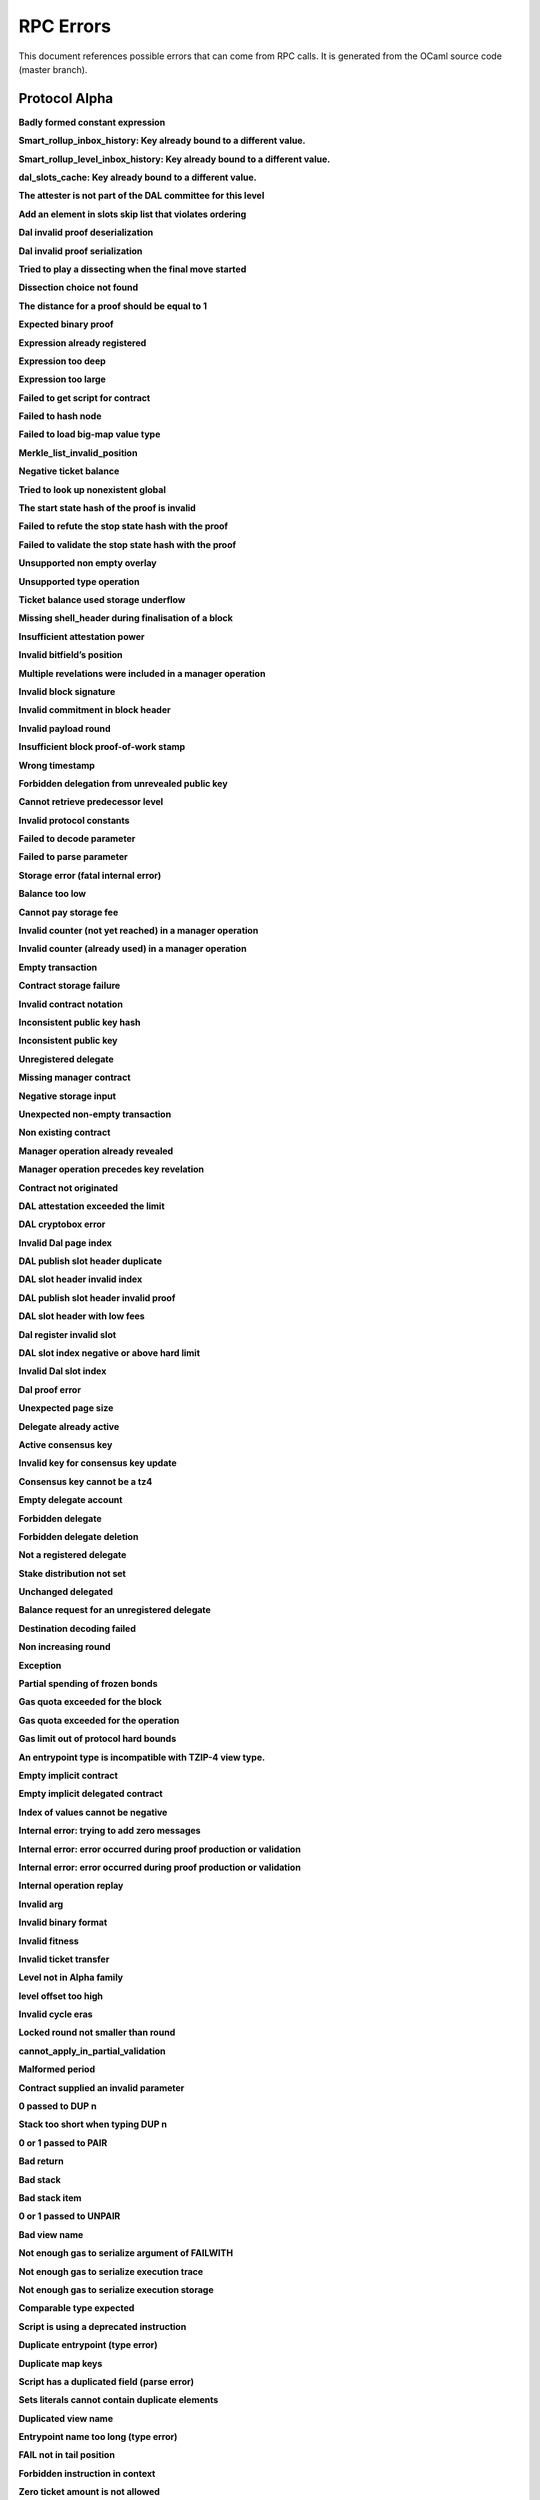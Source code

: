 RPC Errors
##########

.. raw:: html
  
  <script>function showTab(elt, tab, ref) {var i, tabcontent, tablinks;tabcontent = document.getElementsByClassName(ref);for (i = 0; i < tabcontent.length; i++) {tabcontent[i].style.display = 'none';}tablinks = elt.parentNode.children;for (i = 0; i < tablinks.length; i++) {tablinks[i].className = tablinks[i].className.replace(' active', '');}document.getElementById(tab).style.display = 'block';elt.className += ' active';}document.addEventListener('DOMContentLoaded', function(){var a = document.getElementsByClassName('defaultOpen');for (i = 0; i < a.length; i++) { a[i].click() }})</script><style>.tab {overflow: hidden;border: 1px solid #ccc;background-color: #f1f1f1;}.tab button {background-color: inherit;float: left;border: none;outline: none;cursor: pointer;padding: 5px 10px;}.tab button:hover {background-color: #ddd;}.tab button.active {background-color: #ccc;}.tabcontent {display: none;padding: 6px 12px;border: 1px solid #ccc;border-top: none;margin-bottom: 20px;}pre {font-size: 12px}</style>
  
  
This document references possible errors that can come from RPC calls. It is generated from the OCaml source code (master branch).

Protocol Alpha
**************

**Badly formed constant expression**

.. raw:: html
  
  <div class="tab">
    <button class="tablinks defaultOpen" onclick="showTab(this, 'ref2descr', 'ref2')">Description</button>
    <button class="tablinks" onclick="showTab(this, 'ref2schema', 'ref2')">JSON Schema</button>
    
    </div>
    <div id="ref2descr" class="ref2 tabcontent" style="min-height:100px; max-height:200px; overflow:auto" >
      <p>Found a badly formed constant expression. The 'constant' primitive must always be followed by a string of the hash of the expression it points to.</p><p><i>Id</i> : proto.alpha.Badly_formed_constant_expression<br/><i>Category</i> : temporary</p>
      </div><div id="ref2schema" class="ref2 tabcontent" style="min-height:100px; max-height:200px; overflow:auto" >
    <pre>
    { /* Badly formed constant expression
         Found a badly formed constant expression. The 'constant' primitive
         must always be followed by a string of the hash of the expression it
         points to. */
      "kind": "branch",
      "id": "proto.alpha.Badly_formed_constant_expression" }</pre>
    </div>



**Smart_rollup_inbox_history: Key already bound to a different value.**

.. raw:: html
  
  <div class="tab">
    <button class="tablinks defaultOpen" onclick="showTab(this, 'ref3descr', 'ref3')">Description</button>
    <button class="tablinks" onclick="showTab(this, 'ref3schema', 'ref3')">JSON Schema</button>
    
    </div>
    <div id="ref3descr" class="ref3 tabcontent" style="min-height:100px; max-height:200px; overflow:auto" >
      <p>Smart_rollup_inbox_history: Remember called with a key that is already bound to a different
        value.</p><p><i>Id</i> : proto.alpha.Bounded_history_repr.Smart_rollup_inbox_history.key_bound_to_different_value<br/><i>Category</i> : temporary</p>
      </div><div id="ref3schema" class="ref3 tabcontent" style="min-height:100px; max-height:200px; overflow:auto" >
    <pre>
    { /* Smart_rollup_inbox_history: Key already bound to a different value.
         Smart_rollup_inbox_history: Remember called with a key that is
         already bound to a different
                 value. */
      "kind": "temporary",
      "id":
        "proto.alpha.Bounded_history_repr.Smart_rollup_inbox_history.key_bound_to_different_value",
      "key": $smart_rollup_inbox_hash,
      "existing_value":
        { "index": $positive_bignum,
          "content":
            { "hash": $smart_rollup_merkelized_payload_hashes_hash,
              "level": integer ∈ [0, 2^31] },
          "back_pointers": [ $smart_rollup_inbox_hash ... ] },
      "given_value":
        { "index": $positive_bignum,
          "content":
            { "hash": $smart_rollup_merkelized_payload_hashes_hash,
              "level": integer ∈ [0, 2^31] },
          "back_pointers": [ $smart_rollup_inbox_hash ... ] } }
    $positive_bignum:
      /* Positive big number
         Decimal representation of a positive big number */
      string
    $smart_rollup_inbox_hash:
      /* The hash of an inbox of a smart rollup (Base58Check-encoded) */
      $unistring
    $smart_rollup_merkelized_payload_hashes_hash:
      /* The hash of the Merkelized payload hashes of a smart rollup inbox
         (Base58Check-encoded) */
      $unistring
    $unistring:
      /* Universal string representation
         Either a plain UTF8 string, or a sequence of bytes for strings that
         contain invalid byte sequences. */
      string || { "invalid_utf8_string": [ integer ∈ [0, 255] ... ] }</pre>
    </div>



**Smart_rollup_level_inbox_history: Key already bound to a different value.**

.. raw:: html
  
  <div class="tab">
    <button class="tablinks defaultOpen" onclick="showTab(this, 'ref4descr', 'ref4')">Description</button>
    <button class="tablinks" onclick="showTab(this, 'ref4schema', 'ref4')">JSON Schema</button>
    
    </div>
    <div id="ref4descr" class="ref4 tabcontent" style="min-height:100px; max-height:200px; overflow:auto" >
      <p>Smart_rollup_level_inbox_history: Remember called with a key that is already bound to a different
        value.</p><p><i>Id</i> : proto.alpha.Bounded_history_repr.Smart_rollup_level_inbox_history.key_bound_to_different_value<br/><i>Category</i> : temporary</p>
      </div><div id="ref4schema" class="ref4 tabcontent" style="min-height:100px; max-height:200px; overflow:auto" >
    <pre>
    { /* Smart_rollup_level_inbox_history: Key already bound to a different
         value.
         Smart_rollup_level_inbox_history: Remember called with a key that is
         already bound to a different
                 value. */
      "kind": "temporary",
      "id":
        "proto.alpha.Bounded_history_repr.Smart_rollup_level_inbox_history.key_bound_to_different_value",
      "key": $smart_rollup_merkelized_payload_hashes_hash,
      "existing_value":
        { "index": $positive_bignum,
          "content": $Smart_rollup_serialized_message_hash,
          "back_pointers":
            [ $smart_rollup_merkelized_payload_hashes_hash ... ],
          "payload": /^([a-zA-Z0-9][a-zA-Z0-9])*$/ },
      "given_value":
        { "index": $positive_bignum,
          "content": $Smart_rollup_serialized_message_hash,
          "back_pointers":
            [ $smart_rollup_merkelized_payload_hashes_hash ... ],
          "payload": /^([a-zA-Z0-9][a-zA-Z0-9])*$/ } }
    $Smart_rollup_serialized_message_hash:
      /* The hash of a serialized message of the smart rollup inbox.
         (Base58Check-encoded) */
      $unistring
    $positive_bignum:
      /* Positive big number
         Decimal representation of a positive big number */
      string
    $smart_rollup_merkelized_payload_hashes_hash:
      /* The hash of the Merkelized payload hashes of a smart rollup inbox
         (Base58Check-encoded) */
      $unistring
    $unistring:
      /* Universal string representation
         Either a plain UTF8 string, or a sequence of bytes for strings that
         contain invalid byte sequences. */
      string || { "invalid_utf8_string": [ integer ∈ [0, 255] ... ] }</pre>
    </div>



**dal_slots_cache: Key already bound to a different value.**

.. raw:: html
  
  <div class="tab">
    <button class="tablinks defaultOpen" onclick="showTab(this, 'ref5descr', 'ref5')">Description</button>
    <button class="tablinks" onclick="showTab(this, 'ref5schema', 'ref5')">JSON Schema</button>
    
    </div>
    <div id="ref5descr" class="ref5 tabcontent" style="min-height:100px; max-height:200px; overflow:auto" >
      <p>dal_slots_cache: Remember called with a key that is already bound to a different
        value.</p><p><i>Id</i> : proto.alpha.Bounded_history_repr.dal_slots_cache.key_bound_to_different_value<br/><i>Category</i> : temporary</p>
      </div><div id="ref5schema" class="ref5 tabcontent" style="min-height:100px; max-height:200px; overflow:auto" >
    <pre>
    { /* dal_slots_cache: Key already bound to a different value.
         dal_slots_cache: Remember called with a key that is already bound to
         a different
                 value. */
      "kind": "temporary",
      "id":
        "proto.alpha.Bounded_history_repr.dal_slots_cache.key_bound_to_different_value",
      "key": $dal_skip_list_pointer,
      "existing_value":
        { /* dal_skip_list_legacy */
          "kind": "dal_skip_list_legacy",
          "skip_list": /^([a-zA-Z0-9][a-zA-Z0-9])*$/ }
        || { /* dal_skip_list */
             "kind": "dal_skip_list",
             "skip_list":
               { "index": $positive_bignum,
                 "content":
                   { /* unattested */
                     "kind": "unattested",
                     "level": integer ∈ [0, 2^31],
                     "index": integer ∈ [0, 255] }
                   || /* attested */
                   { /* v0 */
                     "kind": "attested",
                     "version": "0",
                     "level": integer ∈ [0, 2^31],
                     "index": integer ∈ [0, 255],
                     "commitment": $DAL_commitment },
                 "back_pointers": [ $dal_skip_list_pointer ... ] } },
      "given_value":
        { /* dal_skip_list_legacy */
          "kind": "dal_skip_list_legacy",
          "skip_list": /^([a-zA-Z0-9][a-zA-Z0-9])*$/ }
        || { /* dal_skip_list */
             "kind": "dal_skip_list",
             "skip_list":
               { "index": $positive_bignum,
                 "content":
                   { /* unattested */
                     "kind": "unattested",
                     "level": integer ∈ [0, 2^31],
                     "index": integer ∈ [0, 255] }
                   || /* attested */
                   { /* v0 */
                     "kind": "attested",
                     "version": "0",
                     "level": integer ∈ [0, 2^31],
                     "index": integer ∈ [0, 255],
                     "commitment": $DAL_commitment },
                 "back_pointers": [ $dal_skip_list_pointer ... ] } } }
    $DAL_commitment:
      /* Commitment representation for the DAL (Base58Check-encoded) */
      $unistring
    $dal_skip_list_pointer:
      /* A hash that represents the skip list pointers (Base58Check-encoded) */
      $unistring
    $positive_bignum:
      /* Positive big number
         Decimal representation of a positive big number */
      string
    $unistring:
      /* Universal string representation
         Either a plain UTF8 string, or a sequence of bytes for strings that
         contain invalid byte sequences. */
      string || { "invalid_utf8_string": [ integer ∈ [0, 255] ... ] }</pre>
    </div>



**The attester is not part of the DAL committee for this level**

.. raw:: html
  
  <div class="tab">
    <button class="tablinks defaultOpen" onclick="showTab(this, 'ref6descr', 'ref6')">Description</button>
    <button class="tablinks" onclick="showTab(this, 'ref6schema', 'ref6')">JSON Schema</button>
    
    </div>
    <div id="ref6descr" class="ref6 tabcontent" style="min-height:100px; max-height:200px; overflow:auto" >
      <p>The attester is not part of the DAL committee for this level</p><p><i>Id</i> : proto.alpha.Dal_data_availibility_attester_not_in_committee<br/><i>Category</i> : temporary</p>
      </div><div id="ref6schema" class="ref6 tabcontent" style="min-height:100px; max-height:200px; overflow:auto" >
    <pre>
    { /* The attester is not part of the DAL committee for this level
         The attester is not part of the DAL committee for this level */
      "kind": "permanent",
      "id": "proto.alpha.Dal_data_availibility_attester_not_in_committee",
      "attester": $Signature.Public_key_hash,
      "level": integer ∈ [0, 2^31],
      "slot": integer ∈ [0, 2^16-1] }
    $Signature.Public_key_hash:
      /* A Ed25519, Secp256k1, P256, or BLS public key hash
         (Base58Check-encoded) */
      $unistring
    $unistring:
      /* Universal string representation
         Either a plain UTF8 string, or a sequence of bytes for strings that
         contain invalid byte sequences. */
      string || { "invalid_utf8_string": [ integer ∈ [0, 255] ... ] }</pre>
    </div>



**Add an element in slots skip list that violates ordering**

.. raw:: html
  
  <div class="tab">
    <button class="tablinks defaultOpen" onclick="showTab(this, 'ref7descr', 'ref7')">Description</button>
    <button class="tablinks" onclick="showTab(this, 'ref7schema', 'ref7')">JSON Schema</button>
    
    </div>
    <div id="ref7descr" class="ref7 tabcontent" style="min-height:100px; max-height:200px; overflow:auto" >
      <p>Attempting to add an element on top of the Dal confirmed slots skip list that violates the ordering.</p><p><i>Id</i> : proto.alpha.Dal_slot_repr.add_element_in_slots_skip_list_violates_ordering<br/><i>Category</i> : temporary</p>
      </div><div id="ref7schema" class="ref7 tabcontent" style="min-height:100px; max-height:200px; overflow:auto" >
    <pre>
    { /* Add an element in slots skip list that violates ordering
         Attempting to add an element on top of the Dal confirmed slots skip
         list that violates the ordering. */
      "kind": "temporary",
      "id":
        "proto.alpha.Dal_slot_repr.add_element_in_slots_skip_list_violates_ordering",
      ... }</pre>
    </div>



**Dal invalid proof deserialization**

.. raw:: html
  
  <div class="tab">
    <button class="tablinks defaultOpen" onclick="showTab(this, 'ref8descr', 'ref8')">Description</button>
    <button class="tablinks" onclick="showTab(this, 'ref8schema', 'ref8')">JSON Schema</button>
    
    </div>
    <div id="ref8descr" class="ref8 tabcontent" style="min-height:100px; max-height:200px; overflow:auto" >
      <p>Error occured during dal proof deserialization</p><p><i>Id</i> : proto.alpha.Dal_slot_repr.invalid_proof_deserialization<br/><i>Category</i> : temporary</p>
      </div><div id="ref8schema" class="ref8 tabcontent" style="min-height:100px; max-height:200px; overflow:auto" >
    <pre>
    { /* Dal invalid proof deserialization
         Error occured during dal proof deserialization */
      "kind": "permanent",
      "id": "proto.alpha.Dal_slot_repr.invalid_proof_deserialization",
      ... }</pre>
    </div>



**Dal invalid proof serialization**

.. raw:: html
  
  <div class="tab">
    <button class="tablinks defaultOpen" onclick="showTab(this, 'ref9descr', 'ref9')">Description</button>
    <button class="tablinks" onclick="showTab(this, 'ref9schema', 'ref9')">JSON Schema</button>
    
    </div>
    <div id="ref9descr" class="ref9 tabcontent" style="min-height:100px; max-height:200px; overflow:auto" >
      <p>Error occured during dal proof serialization</p><p><i>Id</i> : proto.alpha.Dal_slot_repr.invalid_proof_serialization<br/><i>Category</i> : temporary</p>
      </div><div id="ref9schema" class="ref9 tabcontent" style="min-height:100px; max-height:200px; overflow:auto" >
    <pre>
    { /* Dal invalid proof serialization
         Error occured during dal proof serialization */
      "kind": "permanent",
      "id": "proto.alpha.Dal_slot_repr.invalid_proof_serialization",
      ... }</pre>
    </div>



**Tried to play a dissecting when the final move started**

.. raw:: html
  
  <div class="tab">
    <button class="tablinks defaultOpen" onclick="showTab(this, 'ref10descr', 'ref10')">Description</button>
    <button class="tablinks" onclick="showTab(this, 'ref10schema', 'ref10')">JSON Schema</button>
    
    </div>
    <div id="ref10descr" class="ref10 tabcontent" style="min-height:100px; max-height:200px; overflow:auto" >
      <p>Tried to play a dissecting when the final move started</p><p><i>Id</i> : proto.alpha.Dissecting_during_final_move<br/><i>Category</i> : temporary</p>
      </div><div id="ref10schema" class="ref10 tabcontent" style="min-height:100px; max-height:200px; overflow:auto" >
    <pre>
    { /* Tried to play a dissecting when the final move started
         Tried to play a dissecting when the final move started */
      "kind": "temporary",
      "id": "proto.alpha.Dissecting_during_final_move" }</pre>
    </div>



**Dissection choice not found**

.. raw:: html
  
  <div class="tab">
    <button class="tablinks defaultOpen" onclick="showTab(this, 'ref11descr', 'ref11')">Description</button>
    <button class="tablinks" onclick="showTab(this, 'ref11schema', 'ref11')">JSON Schema</button>
    
    </div>
    <div id="ref11descr" class="ref11 tabcontent" style="min-height:100px; max-height:200px; overflow:auto" >
      <p>Dissection choice not found</p><p><i>Id</i> : proto.alpha.Dissection_choice_not_found<br/><i>Category</i> : temporary</p>
      </div><div id="ref11schema" class="ref11 tabcontent" style="min-height:100px; max-height:200px; overflow:auto" >
    <pre>
    { /* Dissection choice not found
         Dissection choice not found */
      "kind": "temporary",
      "id": "proto.alpha.Dissection_choice_not_found",
      "choice": $positive_bignum }
    $positive_bignum:
      /* Positive big number
         Decimal representation of a positive big number */
      string</pre>
    </div>



**The distance for a proof should be equal to 1**

.. raw:: html
  
  <div class="tab">
    <button class="tablinks defaultOpen" onclick="showTab(this, 'ref12descr', 'ref12')">Description</button>
    <button class="tablinks" onclick="showTab(this, 'ref12schema', 'ref12')">JSON Schema</button>
    
    </div>
    <div id="ref12descr" class="ref12 tabcontent" style="min-height:100px; max-height:200px; overflow:auto" >
      <p>The distance for a proof should be equal to 1</p><p><i>Id</i> : proto.alpha.Dissection_unexpected_section_size<br/><i>Category</i> : temporary</p>
      </div><div id="ref12schema" class="ref12 tabcontent" style="min-height:100px; max-height:200px; overflow:auto" >
    <pre>
    { /* The distance for a proof should be equal to 1
         The distance for a proof should be equal to 1 */
      "kind": "permanent",
      "id": "proto.alpha.Dissection_unexpected_section_size",
      "n": $positive_bignum }
    $positive_bignum:
      /* Positive big number
         Decimal representation of a positive big number */
      string</pre>
    </div>



**Expected binary proof**

.. raw:: html
  
  <div class="tab">
    <button class="tablinks defaultOpen" onclick="showTab(this, 'ref13descr', 'ref13')">Description</button>
    <button class="tablinks" onclick="showTab(this, 'ref13schema', 'ref13')">JSON Schema</button>
    
    </div>
    <div id="ref13descr" class="ref13 tabcontent" style="min-height:100px; max-height:200px; overflow:auto" >
      <p>An invalid proof has been submitted</p><p><i>Id</i> : proto.alpha.Expected_binary_proof<br/><i>Category</i> : temporary</p>
      </div><div id="ref13schema" class="ref13 tabcontent" style="min-height:100px; max-height:200px; overflow:auto" >
    <pre>
    { /* Expected binary proof
         An invalid proof has been submitted */
      "kind": "permanent",
      "id": "proto.alpha.Expected_binary_proof" }</pre>
    </div>



**Expression already registered**

.. raw:: html
  
  <div class="tab">
    <button class="tablinks defaultOpen" onclick="showTab(this, 'ref14descr', 'ref14')">Description</button>
    <button class="tablinks" onclick="showTab(this, 'ref14schema', 'ref14')">JSON Schema</button>
    
    </div>
    <div id="ref14descr" class="ref14 tabcontent" style="min-height:100px; max-height:200px; overflow:auto" >
      <p>Attempted to register an expression as global constant that has already been registered.</p><p><i>Id</i> : proto.alpha.Expression_already_registered<br/><i>Category</i> : temporary</p>
      </div><div id="ref14schema" class="ref14 tabcontent" style="min-height:100px; max-height:200px; overflow:auto" >
    <pre>
    { /* Expression already registered
         Attempted to register an expression as global constant that has
         already been registered. */
      "kind": "branch",
      "id": "proto.alpha.Expression_already_registered" }</pre>
    </div>



**Expression too deep**

.. raw:: html
  
  <div class="tab">
    <button class="tablinks defaultOpen" onclick="showTab(this, 'ref15descr', 'ref15')">Description</button>
    <button class="tablinks" onclick="showTab(this, 'ref15schema', 'ref15')">JSON Schema</button>
    
    </div>
    <div id="ref15descr" class="ref15 tabcontent" style="min-height:100px; max-height:200px; overflow:auto" >
      <p>Attempted to register an expression that, after fully expanding all referenced global constants, would result in too many levels of nesting.</p><p><i>Id</i> : proto.alpha.Expression_too_deep<br/><i>Category</i> : temporary</p>
      </div><div id="ref15schema" class="ref15 tabcontent" style="min-height:100px; max-height:200px; overflow:auto" >
    <pre>
    { /* Expression too deep
         Attempted to register an expression that, after fully expanding all
         referenced global constants, would result in too many levels of
         nesting. */
      "kind": "branch",
      "id": "proto.alpha.Expression_too_deep" }</pre>
    </div>



**Expression too large**

.. raw:: html
  
  <div class="tab">
    <button class="tablinks defaultOpen" onclick="showTab(this, 'ref16descr', 'ref16')">Description</button>
    <button class="tablinks" onclick="showTab(this, 'ref16schema', 'ref16')">JSON Schema</button>
    
    </div>
    <div id="ref16descr" class="ref16 tabcontent" style="min-height:100px; max-height:200px; overflow:auto" >
      <p>Encountered an expression that, after expanding all constants, is larger than the expression size limit.</p><p><i>Id</i> : proto.alpha.Expression_too_large<br/><i>Category</i> : temporary</p>
      </div><div id="ref16schema" class="ref16 tabcontent" style="min-height:100px; max-height:200px; overflow:auto" >
    <pre>
    { /* Expression too large
         Encountered an expression that, after expanding all constants, is
         larger than the expression size limit. */
      "kind": "branch",
      "id": "proto.alpha.Expression_too_large" }</pre>
    </div>



**Failed to get script for contract**

.. raw:: html
  
  <div class="tab">
    <button class="tablinks defaultOpen" onclick="showTab(this, 'ref17descr', 'ref17')">Description</button>
    <button class="tablinks" onclick="showTab(this, 'ref17schema', 'ref17')">JSON Schema</button>
    
    </div>
    <div id="ref17descr" class="ref17 tabcontent" style="min-height:100px; max-height:200px; overflow:auto" >
      <p>Failed to get script for contract when scanning operations for tickets</p><p><i>Id</i> : proto.alpha.Failed_to_get_script<br/><i>Category</i> : temporary</p>
      </div><div id="ref17schema" class="ref17 tabcontent" style="min-height:100px; max-height:200px; overflow:auto" >
    <pre>
    { /* Failed to get script for contract
         Failed to get script for contract when scanning operations for
         tickets */
      "kind": "permanent",
      "id": "proto.alpha.Failed_to_get_script",
      "contract": $alpha.contract_id }
    $alpha.contract_id:
      /* A contract handle
         A contract notation as given to an RPC or inside scripts. Can be a
         base58 implicit contract hash or a base58 originated contract hash. */
      $unistring
    $unistring:
      /* Universal string representation
         Either a plain UTF8 string, or a sequence of bytes for strings that
         contain invalid byte sequences. */
      string || { "invalid_utf8_string": [ integer ∈ [0, 255] ... ] }</pre>
    </div>



**Failed to hash node**

.. raw:: html
  
  <div class="tab">
    <button class="tablinks defaultOpen" onclick="showTab(this, 'ref18descr', 'ref18')">Description</button>
    <button class="tablinks" onclick="showTab(this, 'ref18schema', 'ref18')">JSON Schema</button>
    
    </div>
    <div id="ref18descr" class="ref18 tabcontent" style="min-height:100px; max-height:200px; overflow:auto" >
      <p>Failed to hash node for a key in the ticket-balance table</p><p><i>Id</i> : proto.alpha.Failed_to_hash_node<br/><i>Category</i> : temporary</p>
      </div><div id="ref18schema" class="ref18 tabcontent" style="min-height:100px; max-height:200px; overflow:auto" >
    <pre>
    { /* Failed to hash node
         Failed to hash node for a key in the ticket-balance table */
      "kind": "branch",
      "id": "proto.alpha.Failed_to_hash_node" }</pre>
    </div>



**Failed to load big-map value type**

.. raw:: html
  
  <div class="tab">
    <button class="tablinks defaultOpen" onclick="showTab(this, 'ref19descr', 'ref19')">Description</button>
    <button class="tablinks" onclick="showTab(this, 'ref19schema', 'ref19')">JSON Schema</button>
    
    </div>
    <div id="ref19descr" class="ref19 tabcontent" style="min-height:100px; max-height:200px; overflow:auto" >
      <p>Failed to load big-map value type when computing ticket diffs.</p><p><i>Id</i> : proto.alpha.Failed_to_load_big_map_value_type<br/><i>Category</i> : temporary</p>
      </div><div id="ref19schema" class="ref19 tabcontent" style="min-height:100px; max-height:200px; overflow:auto" >
    <pre>
    { /* Failed to load big-map value type
         Failed to load big-map value type when computing ticket diffs. */
      "kind": "permanent",
      "id": "proto.alpha.Failed_to_load_big_map_value_type",
      "big_map_id": $alpha.big_map_id }
    $alpha.big_map_id:
      /* Big map identifier
         A big map identifier */
      $bignum
    $bignum:
      /* Big number
         Decimal representation of a big number */
      string</pre>
    </div>



**Merkle_list_invalid_position**

.. raw:: html
  
  <div class="tab">
    <button class="tablinks defaultOpen" onclick="showTab(this, 'ref20descr', 'ref20')">Description</button>
    <button class="tablinks" onclick="showTab(this, 'ref20schema', 'ref20')">JSON Schema</button>
    
    </div>
    <div id="ref20descr" class="ref20 tabcontent" style="min-height:100px; max-height:200px; overflow:auto" >
      <p>Merkle_list_invalid_position</p><p><i>Id</i> : proto.alpha.Merkle_list_invalid_position<br/><i>Category</i> : temporary</p>
      </div><div id="ref20schema" class="ref20 tabcontent" style="min-height:100px; max-height:200px; overflow:auto" >
    <pre>
    { /* Merkle_list_invalid_position
         Merkle_list_invalid_position */
      "kind": "temporary",
      "id": "proto.alpha.Merkle_list_invalid_position" }</pre>
    </div>



**Negative ticket balance**

.. raw:: html
  
  <div class="tab">
    <button class="tablinks defaultOpen" onclick="showTab(this, 'ref21descr', 'ref21')">Description</button>
    <button class="tablinks" onclick="showTab(this, 'ref21schema', 'ref21')">JSON Schema</button>
    
    </div>
    <div id="ref21descr" class="ref21 tabcontent" style="min-height:100px; max-height:200px; overflow:auto" >
      <p>Attempted to set a negative ticket balance value</p><p><i>Id</i> : proto.alpha.Negative_ticket_balance<br/><i>Category</i> : temporary</p>
      </div><div id="ref21schema" class="ref21 tabcontent" style="min-height:100px; max-height:200px; overflow:auto" >
    <pre>
    { /* Negative ticket balance
         Attempted to set a negative ticket balance value */
      "kind": "permanent",
      "id": "proto.alpha.Negative_ticket_balance",
      "key": $script_expr,
      "balance": $bignum }
    $bignum:
      /* Big number
         Decimal representation of a big number */
      string
    $script_expr:
      /* A script expression ID (Base58Check-encoded) */
      $unistring
    $unistring:
      /* Universal string representation
         Either a plain UTF8 string, or a sequence of bytes for strings that
         contain invalid byte sequences. */
      string || { "invalid_utf8_string": [ integer ∈ [0, 255] ... ] }</pre>
    </div>



**Tried to look up nonexistent global**

.. raw:: html
  
  <div class="tab">
    <button class="tablinks defaultOpen" onclick="showTab(this, 'ref22descr', 'ref22')">Description</button>
    <button class="tablinks" onclick="showTab(this, 'ref22schema', 'ref22')">JSON Schema</button>
    
    </div>
    <div id="ref22descr" class="ref22 tabcontent" style="min-height:100px; max-height:200px; overflow:auto" >
      <p>No registered global was found at the given hash in storage.</p><p><i>Id</i> : proto.alpha.Nonexistent_global<br/><i>Category</i> : temporary</p>
      </div><div id="ref22schema" class="ref22 tabcontent" style="min-height:100px; max-height:200px; overflow:auto" >
    <pre>
    { /* Tried to look up nonexistent global
         No registered global was found at the given hash in storage. */
      "kind": "branch",
      "id": "proto.alpha.Nonexistent_global" }</pre>
    </div>



**The start state hash of the proof is invalid**

.. raw:: html
  
  <div class="tab">
    <button class="tablinks defaultOpen" onclick="showTab(this, 'ref23descr', 'ref23')">Description</button>
    <button class="tablinks" onclick="showTab(this, 'ref23schema', 'ref23')">JSON Schema</button>
    
    </div>
    <div id="ref23descr" class="ref23 tabcontent" style="min-height:100px; max-height:200px; overflow:auto" >
      <p>The start state hash of the proof is invalid</p><p><i>Id</i> : proto.alpha.Proof_start_state_hash_mismatch<br/><i>Category</i> : temporary</p>
      </div><div id="ref23schema" class="ref23 tabcontent" style="min-height:100px; max-height:200px; overflow:auto" >
    <pre>
    { /* The start state hash of the proof is invalid
         The start state hash of the proof is invalid */
      "kind": "temporary",
      "id": "proto.alpha.Proof_start_state_hash_mismatch",
      "start_state_hash":
        $smart_rollup_state_hash /* Some */ || null /* None */,
      "start_proof": $smart_rollup_state_hash }
    $smart_rollup_state_hash:
      /* The hash of the VM state of a smart rollup (Base58Check-encoded) */
      $unistring
    $unistring:
      /* Universal string representation
         Either a plain UTF8 string, or a sequence of bytes for strings that
         contain invalid byte sequences. */
      string || { "invalid_utf8_string": [ integer ∈ [0, 255] ... ] }</pre>
    </div>



**Failed to refute the stop state hash with the proof**

.. raw:: html
  
  <div class="tab">
    <button class="tablinks defaultOpen" onclick="showTab(this, 'ref24descr', 'ref24')">Description</button>
    <button class="tablinks" onclick="showTab(this, 'ref24schema', 'ref24')">JSON Schema</button>
    
    </div>
    <div id="ref24descr" class="ref24 tabcontent" style="min-height:100px; max-height:200px; overflow:auto" >
      <p>Failed to refute the stop state hash with the proof</p><p><i>Id</i> : proto.alpha.Proof_stop_state_hash_failed_to_refute<br/><i>Category</i> : temporary</p>
      </div><div id="ref24schema" class="ref24 tabcontent" style="min-height:100px; max-height:200px; overflow:auto" >
    <pre>
    { /* Failed to refute the stop state hash with the proof
         Failed to refute the stop state hash with the proof */
      "kind": "temporary",
      "id": "proto.alpha.Proof_stop_state_hash_failed_to_refute",
      "stop_state_hash":
        $smart_rollup_state_hash /* Some */ || null /* None */,
      "stop_proof": $smart_rollup_state_hash /* Some */ || null /* None */ }
    $smart_rollup_state_hash:
      /* The hash of the VM state of a smart rollup (Base58Check-encoded) */
      $unistring
    $unistring:
      /* Universal string representation
         Either a plain UTF8 string, or a sequence of bytes for strings that
         contain invalid byte sequences. */
      string || { "invalid_utf8_string": [ integer ∈ [0, 255] ... ] }</pre>
    </div>



**Failed to validate the stop state hash with the proof**

.. raw:: html
  
  <div class="tab">
    <button class="tablinks defaultOpen" onclick="showTab(this, 'ref25descr', 'ref25')">Description</button>
    <button class="tablinks" onclick="showTab(this, 'ref25schema', 'ref25')">JSON Schema</button>
    
    </div>
    <div id="ref25descr" class="ref25 tabcontent" style="min-height:100px; max-height:200px; overflow:auto" >
      <p>Failed to validate the stop state hash with the proof</p><p><i>Id</i> : proto.alpha.Proof_stop_state_hash_failed_to_validate<br/><i>Category</i> : temporary</p>
      </div><div id="ref25schema" class="ref25 tabcontent" style="min-height:100px; max-height:200px; overflow:auto" >
    <pre>
    { /* Failed to validate the stop state hash with the proof
         Failed to validate the stop state hash with the proof */
      "kind": "temporary",
      "id": "proto.alpha.Proof_stop_state_hash_failed_to_validate",
      "stop_state_hash":
        $smart_rollup_state_hash /* Some */ || null /* None */,
      "stop_proof": $smart_rollup_state_hash /* Some */ || null /* None */ }
    $smart_rollup_state_hash:
      /* The hash of the VM state of a smart rollup (Base58Check-encoded) */
      $unistring
    $unistring:
      /* Universal string representation
         Either a plain UTF8 string, or a sequence of bytes for strings that
         contain invalid byte sequences. */
      string || { "invalid_utf8_string": [ integer ∈ [0, 255] ... ] }</pre>
    </div>



**Unsupported non empty overlay**

.. raw:: html
  
  <div class="tab">
    <button class="tablinks defaultOpen" onclick="showTab(this, 'ref26descr', 'ref26')">Description</button>
    <button class="tablinks" onclick="showTab(this, 'ref26schema', 'ref26')">JSON Schema</button>
    
    </div>
    <div id="ref26descr" class="ref26 tabcontent" style="min-height:100px; max-height:200px; overflow:auto" >
      <p>Unsupported big-map value with non-empty overlay</p><p><i>Id</i> : proto.alpha.Unsupported_non_empty_overlay<br/><i>Category</i> : temporary</p>
      </div><div id="ref26schema" class="ref26 tabcontent" style="min-height:100px; max-height:200px; overflow:auto" >
    <pre>
    { /* Unsupported non empty overlay
         Unsupported big-map value with non-empty overlay */
      "kind": "branch",
      "id": "proto.alpha.Unsupported_non_empty_overlay" }</pre>
    </div>



**Unsupported type operation**

.. raw:: html
  
  <div class="tab">
    <button class="tablinks defaultOpen" onclick="showTab(this, 'ref27descr', 'ref27')">Description</button>
    <button class="tablinks" onclick="showTab(this, 'ref27schema', 'ref27')">JSON Schema</button>
    
    </div>
    <div id="ref27descr" class="ref27 tabcontent" style="min-height:100px; max-height:200px; overflow:auto" >
      <p>Types embedding operations are not supported</p><p><i>Id</i> : proto.alpha.Unsupported_type_operation<br/><i>Category</i> : temporary</p>
      </div><div id="ref27schema" class="ref27 tabcontent" style="min-height:100px; max-height:200px; overflow:auto" >
    <pre>
    { /* Unsupported type operation
         Types embedding operations are not supported */
      "kind": "branch",
      "id": "proto.alpha.Unsupported_type_operation" }</pre>
    </div>



**Ticket balance used storage underflow**

.. raw:: html
  
  <div class="tab">
    <button class="tablinks defaultOpen" onclick="showTab(this, 'ref28descr', 'ref28')">Description</button>
    <button class="tablinks" onclick="showTab(this, 'ref28schema', 'ref28')">JSON Schema</button>
    
    </div>
    <div id="ref28descr" class="ref28 tabcontent" style="min-height:100px; max-height:200px; overflow:auto" >
      <p>Attempt to free more bytes than allocated for the tickets balance</p><p><i>Id</i> : proto.alpha.Used_storage_underflow<br/><i>Category</i> : temporary</p>
      </div><div id="ref28schema" class="ref28 tabcontent" style="min-height:100px; max-height:200px; overflow:auto" >
    <pre>
    { /* Ticket balance used storage underflow
         Attempt to free more bytes than allocated for the tickets balance */
      "kind": "permanent",
      "id": "proto.alpha.Used_storage_underflow" }</pre>
    </div>



**Missing shell_header during finalisation of a block**

.. raw:: html
  
  <div class="tab">
    <button class="tablinks defaultOpen" onclick="showTab(this, 'ref29descr', 'ref29')">Description</button>
    <button class="tablinks" onclick="showTab(this, 'ref29schema', 'ref29')">JSON Schema</button>
    
    </div>
    <div id="ref29descr" class="ref29 tabcontent" style="min-height:100px; max-height:200px; overflow:auto" >
      <p>During finalisation of a block header in Application mode or Full construction mode, a shell header should be provided so that a cache nonce can be computed.</p><p><i>Id</i> : proto.alpha.apply.missing_shell_header<br/><i>Category</i> : temporary</p>
      </div><div id="ref29schema" class="ref29 tabcontent" style="min-height:100px; max-height:200px; overflow:auto" >
    <pre>
    { /* Missing shell_header during finalisation of a block
         During finalisation of a block header in Application mode or Full
         construction mode, a shell header should be provided so that a cache
         nonce can be computed. */
      "kind": "permanent",
      "id": "proto.alpha.apply.missing_shell_header",
      ... }</pre>
    </div>



**Insufficient attestation power**

.. raw:: html
  
  <div class="tab">
    <button class="tablinks defaultOpen" onclick="showTab(this, 'ref30descr', 'ref30')">Description</button>
    <button class="tablinks" onclick="showTab(this, 'ref30schema', 'ref30')">JSON Schema</button>
    
    </div>
    <div id="ref30descr" class="ref30 tabcontent" style="min-height:100px; max-height:200px; overflow:auto" >
      <p>The attestation power is insufficient to satisfy the consensus threshold.</p><p><i>Id</i> : proto.alpha.baking.insufficient_attestation_power<br/><i>Category</i> : temporary</p>
      </div><div id="ref30schema" class="ref30 tabcontent" style="min-height:100px; max-height:200px; overflow:auto" >
    <pre>
    { /* Insufficient attestation power
         The attestation power is insufficient to satisfy the consensus
         threshold. */
      "kind": "permanent",
      "id": "proto.alpha.baking.insufficient_attestation_power",
      "attestation_power": integer ∈ [-2^30, 2^30],
      "consensus_threshold": integer ∈ [-2^30, 2^30] }</pre>
    </div>



**Invalid bitfield’s position**

.. raw:: html
  
  <div class="tab">
    <button class="tablinks defaultOpen" onclick="showTab(this, 'ref31descr', 'ref31')">Description</button>
    <button class="tablinks" onclick="showTab(this, 'ref31schema', 'ref31')">JSON Schema</button>
    
    </div>
    <div id="ref31descr" class="ref31 tabcontent" style="min-height:100px; max-height:200px; overflow:auto" >
      <p>Bitfields does not accept negative positions</p><p><i>Id</i> : proto.alpha.bitfield_invalid_position<br/><i>Category</i> : temporary</p>
      </div><div id="ref31schema" class="ref31 tabcontent" style="min-height:100px; max-height:200px; overflow:auto" >
    <pre>
    { /* Invalid bitfield’s position
         Bitfields does not accept negative positions */
      "kind": "permanent",
      "id": "proto.alpha.bitfield_invalid_position",
      "position": integer ∈ [-2^30, 2^30] }</pre>
    </div>



**Multiple revelations were included in a manager operation**

.. raw:: html
  
  <div class="tab">
    <button class="tablinks defaultOpen" onclick="showTab(this, 'ref32descr', 'ref32')">Description</button>
    <button class="tablinks" onclick="showTab(this, 'ref32schema', 'ref32')">JSON Schema</button>
    
    </div>
    <div id="ref32descr" class="ref32 tabcontent" style="min-height:100px; max-height:200px; overflow:auto" >
      <p>A manager operation should not contain more than one revelation</p><p><i>Id</i> : proto.alpha.block.multiple_revelation<br/><i>Category</i> : temporary</p>
      </div><div id="ref32schema" class="ref32 tabcontent" style="min-height:100px; max-height:200px; overflow:auto" >
    <pre>
    { /* Multiple revelations were included in a manager operation
         A manager operation should not contain more than one revelation */
      "kind": "permanent",
      "id": "proto.alpha.block.multiple_revelation" }</pre>
    </div>



**Invalid block signature**

.. raw:: html
  
  <div class="tab">
    <button class="tablinks defaultOpen" onclick="showTab(this, 'ref33descr', 'ref33')">Description</button>
    <button class="tablinks" onclick="showTab(this, 'ref33schema', 'ref33')">JSON Schema</button>
    
    </div>
    <div id="ref33descr" class="ref33 tabcontent" style="min-height:100px; max-height:200px; overflow:auto" >
      <p>A block was not signed with the expected private key.</p><p><i>Id</i> : proto.alpha.block_header.invalid_block_signature<br/><i>Category</i> : temporary</p>
      </div><div id="ref33schema" class="ref33 tabcontent" style="min-height:100px; max-height:200px; overflow:auto" >
    <pre>
    { /* Invalid block signature
         A block was not signed with the expected private key. */
      "kind": "permanent",
      "id": "proto.alpha.block_header.invalid_block_signature",
      "block": $block_hash,
      "expected": $Signature.Public_key_hash }
    $Signature.Public_key_hash:
      /* A Ed25519, Secp256k1, P256, or BLS public key hash
         (Base58Check-encoded) */
      $unistring
    $block_hash:
      /* A block identifier (Base58Check-encoded) */
      $unistring
    $unistring:
      /* Universal string representation
         Either a plain UTF8 string, or a sequence of bytes for strings that
         contain invalid byte sequences. */
      string || { "invalid_utf8_string": [ integer ∈ [0, 255] ... ] }</pre>
    </div>



**Invalid commitment in block header**

.. raw:: html
  
  <div class="tab">
    <button class="tablinks defaultOpen" onclick="showTab(this, 'ref34descr', 'ref34')">Description</button>
    <button class="tablinks" onclick="showTab(this, 'ref34schema', 'ref34')">JSON Schema</button>
    
    </div>
    <div id="ref34descr" class="ref34 tabcontent" style="min-height:100px; max-height:200px; overflow:auto" >
      <p>The block header has invalid commitment.</p><p><i>Id</i> : proto.alpha.block_header.invalid_commitment<br/><i>Category</i> : temporary</p>
      </div><div id="ref34schema" class="ref34 tabcontent" style="min-height:100px; max-height:200px; overflow:auto" >
    <pre>
    { /* Invalid commitment in block header
         The block header has invalid commitment. */
      "kind": "permanent",
      "id": "proto.alpha.block_header.invalid_commitment",
      "expected": boolean }</pre>
    </div>



**Invalid payload round**

.. raw:: html
  
  <div class="tab">
    <button class="tablinks defaultOpen" onclick="showTab(this, 'ref35descr', 'ref35')">Description</button>
    <button class="tablinks" onclick="showTab(this, 'ref35schema', 'ref35')">JSON Schema</button>
    
    </div>
    <div id="ref35descr" class="ref35 tabcontent" style="min-height:100px; max-height:200px; overflow:auto" >
      <p>The given payload round is invalid.</p><p><i>Id</i> : proto.alpha.block_header.invalid_payload_round<br/><i>Category</i> : temporary</p>
      </div><div id="ref35schema" class="ref35 tabcontent" style="min-height:100px; max-height:200px; overflow:auto" >
    <pre>
    { /* Invalid payload round
         The given payload round is invalid. */
      "kind": "permanent",
      "id": "proto.alpha.block_header.invalid_payload_round",
      "payload_round": integer ∈ [-2^31-1, 2^31],
      "round": integer ∈ [-2^31-1, 2^31] }</pre>
    </div>



**Insufficient block proof-of-work stamp**

.. raw:: html
  
  <div class="tab">
    <button class="tablinks defaultOpen" onclick="showTab(this, 'ref36descr', 'ref36')">Description</button>
    <button class="tablinks" onclick="showTab(this, 'ref36schema', 'ref36')">JSON Schema</button>
    
    </div>
    <div id="ref36descr" class="ref36 tabcontent" style="min-height:100px; max-height:200px; overflow:auto" >
      <p>The block's proof-of-work stamp is insufficient</p><p><i>Id</i> : proto.alpha.block_header.invalid_stamp<br/><i>Category</i> : temporary</p>
      </div><div id="ref36schema" class="ref36 tabcontent" style="min-height:100px; max-height:200px; overflow:auto" >
    <pre>
    { /* Insufficient block proof-of-work stamp
         The block's proof-of-work stamp is insufficient */
      "kind": "permanent",
      "id": "proto.alpha.block_header.invalid_stamp" }</pre>
    </div>



**Wrong timestamp**

.. raw:: html
  
  <div class="tab">
    <button class="tablinks defaultOpen" onclick="showTab(this, 'ref37descr', 'ref37')">Description</button>
    <button class="tablinks" onclick="showTab(this, 'ref37schema', 'ref37')">JSON Schema</button>
    
    </div>
    <div id="ref37descr" class="ref37 tabcontent" style="min-height:100px; max-height:200px; overflow:auto" >
      <p>Block timestamp not the expected one.</p><p><i>Id</i> : proto.alpha.block_header.wrong_timestamp<br/><i>Category</i> : temporary</p>
      </div><div id="ref37schema" class="ref37 tabcontent" style="min-height:100px; max-height:200px; overflow:auto" >
    <pre>
    { /* Wrong timestamp
         Block timestamp not the expected one. */
      "kind": "permanent",
      "id": "proto.alpha.block_header.wrong_timestamp",
      "block_timestamp": $timestamp.protocol,
      "expected_timestamp": $timestamp.protocol }
    $timestamp.protocol:
      /* A timestamp as seen by the protocol: second-level precision, epoch
         based. */
      $unistring
    $unistring:
      /* Universal string representation
         Either a plain UTF8 string, or a sequence of bytes for strings that
         contain invalid byte sequences. */
      string || { "invalid_utf8_string": [ integer ∈ [0, 255] ... ] }</pre>
    </div>



**Forbidden delegation from unrevealed public key**

.. raw:: html
  
  <div class="tab">
    <button class="tablinks defaultOpen" onclick="showTab(this, 'ref38descr', 'ref38')">Description</button>
    <button class="tablinks" onclick="showTab(this, 'ref38schema', 'ref38')">JSON Schema</button>
    
    </div>
    <div id="ref38descr" class="ref38 tabcontent" style="min-height:100px; max-height:200px; overflow:auto" >
      <p>Tried to delegate from an unrevealed public key</p><p><i>Id</i> : proto.alpha.bootstrap.unrevealed_public_key<br/><i>Category</i> : temporary</p>
      </div><div id="ref38schema" class="ref38 tabcontent" style="min-height:100px; max-height:200px; overflow:auto" >
    <pre>
    { /* Forbidden delegation from unrevealed public key
         Tried to delegate from an unrevealed public key */
      "kind": "permanent",
      "id": "proto.alpha.bootstrap.unrevealed_public_key",
      "delegator": $Signature.Public_key_hash }
    $Signature.Public_key_hash:
      /* A Ed25519, Secp256k1, P256, or BLS public key hash
         (Base58Check-encoded) */
      $unistring
    $unistring:
      /* Universal string representation
         Either a plain UTF8 string, or a sequence of bytes for strings that
         contain invalid byte sequences. */
      string || { "invalid_utf8_string": [ integer ∈ [0, 255] ... ] }</pre>
    </div>



**Cannot retrieve predecessor level**

.. raw:: html
  
  <div class="tab">
    <button class="tablinks defaultOpen" onclick="showTab(this, 'ref39descr', 'ref39')">Description</button>
    <button class="tablinks" onclick="showTab(this, 'ref39schema', 'ref39')">JSON Schema</button>
    
    </div>
    <div id="ref39descr" class="ref39 tabcontent" style="min-height:100px; max-height:200px; overflow:auto" >
      <p>Cannot retrieve predecessor level.</p><p><i>Id</i> : proto.alpha.cannot_retrieve_predecessor_level<br/><i>Category</i> : temporary</p>
      </div><div id="ref39schema" class="ref39 tabcontent" style="min-height:100px; max-height:200px; overflow:auto" >
    <pre>
    { /* Cannot retrieve predecessor level
         Cannot retrieve predecessor level. */
      "kind": "temporary",
      "id": "proto.alpha.cannot_retrieve_predecessor_level" }</pre>
    </div>



**Invalid protocol constants**

.. raw:: html
  
  <div class="tab">
    <button class="tablinks defaultOpen" onclick="showTab(this, 'ref40descr', 'ref40')">Description</button>
    <button class="tablinks" onclick="showTab(this, 'ref40schema', 'ref40')">JSON Schema</button>
    
    </div>
    <div id="ref40descr" class="ref40 tabcontent" style="min-height:100px; max-height:200px; overflow:auto" >
      <p>The provided protocol constants are not coherent.</p><p><i>Id</i> : proto.alpha.constants.invalid_protocol_constants<br/><i>Category</i> : temporary</p>
      </div><div id="ref40schema" class="ref40 tabcontent" style="min-height:100px; max-height:200px; overflow:auto" >
    <pre>
    { /* Invalid protocol constants
         The provided protocol constants are not coherent. */
      "kind": "permanent",
      "id": "proto.alpha.constants.invalid_protocol_constants",
      "reason": $unistring }
    $unistring:
      /* Universal string representation
         Either a plain UTF8 string, or a sequence of bytes for strings that
         contain invalid byte sequences. */
      string || { "invalid_utf8_string": [ integer ∈ [0, 255] ... ] }</pre>
    </div>



**Failed to decode parameter**

.. raw:: html
  
  <div class="tab">
    <button class="tablinks defaultOpen" onclick="showTab(this, 'ref41descr', 'ref41')">Description</button>
    <button class="tablinks" onclick="showTab(this, 'ref41schema', 'ref41')">JSON Schema</button>
    
    </div>
    <div id="ref41descr" class="ref41 tabcontent" style="min-height:100px; max-height:200px; overflow:auto" >
      <p>Unexpected JSON object.</p><p><i>Id</i> : proto.alpha.context.failed_to_decode_parameter<br/><i>Category</i> : temporary</p>
      </div><div id="ref41schema" class="ref41 tabcontent" style="min-height:100px; max-height:200px; overflow:auto" >
    <pre>
    { /* Failed to decode parameter
         Unexpected JSON object. */
      "kind": "temporary",
      "id": "proto.alpha.context.failed_to_decode_parameter",
      "contents": any,
      "error": $unistring }
    $unistring:
      /* Universal string representation
         Either a plain UTF8 string, or a sequence of bytes for strings that
         contain invalid byte sequences. */
      string || { "invalid_utf8_string": [ integer ∈ [0, 255] ... ] }</pre>
    </div>



**Failed to parse parameter**

.. raw:: html
  
  <div class="tab">
    <button class="tablinks defaultOpen" onclick="showTab(this, 'ref42descr', 'ref42')">Description</button>
    <button class="tablinks" onclick="showTab(this, 'ref42schema', 'ref42')">JSON Schema</button>
    
    </div>
    <div id="ref42descr" class="ref42 tabcontent" style="min-height:100px; max-height:200px; overflow:auto" >
      <p>The protocol parameters are not valid JSON.</p><p><i>Id</i> : proto.alpha.context.failed_to_parse_parameter<br/><i>Category</i> : temporary</p>
      </div><div id="ref42schema" class="ref42 tabcontent" style="min-height:100px; max-height:200px; overflow:auto" >
    <pre>
    { /* Failed to parse parameter
         The protocol parameters are not valid JSON. */
      "kind": "temporary",
      "id": "proto.alpha.context.failed_to_parse_parameter",
      "contents": /^([a-zA-Z0-9][a-zA-Z0-9])*$/ }</pre>
    </div>



**Storage error (fatal internal error)**

.. raw:: html
  
  <div class="tab">
    <button class="tablinks defaultOpen" onclick="showTab(this, 'ref43descr', 'ref43')">Description</button>
    <button class="tablinks" onclick="showTab(this, 'ref43schema', 'ref43')">JSON Schema</button>
    
    </div>
    <div id="ref43descr" class="ref43 tabcontent" style="min-height:100px; max-height:200px; overflow:auto" >
      <p>An error that should never happen unless something has been deleted or corrupted in the database.</p><p><i>Id</i> : proto.alpha.context.storage_error<br/><i>Category</i> : temporary</p>
      </div><div id="ref43schema" class="ref43 tabcontent" style="min-height:100px; max-height:200px; overflow:auto" >
    <pre>
    /* Storage error (fatal internal error)
       An error that should never happen unless something has been deleted or
       corrupted in the database. */
    { /* Incompatible_protocol_version */
      "kind": "permanent",
      "id": "proto.alpha.context.storage_error",
      "incompatible_protocol_version": $unistring }
    || { /* Missing_key */
         "kind": "permanent",
         "id": "proto.alpha.context.storage_error",
         "missing_key": [ $unistring ... ],
         "function": "set" | "get" | "copy" | "del" }
    || { /* Existing_key */
         "kind": "permanent",
         "id": "proto.alpha.context.storage_error",
         "existing_key": [ $unistring ... ] }
    || { /* Corrupted_data */
         "kind": "permanent",
         "id": "proto.alpha.context.storage_error",
         "corrupted_data": [ $unistring ... ] }
    $unistring:
      /* Universal string representation
         Either a plain UTF8 string, or a sequence of bytes for strings that
         contain invalid byte sequences. */
      string || { "invalid_utf8_string": [ integer ∈ [0, 255] ... ] }</pre>
    </div>



**Balance too low**

.. raw:: html
  
  <div class="tab">
    <button class="tablinks defaultOpen" onclick="showTab(this, 'ref44descr', 'ref44')">Description</button>
    <button class="tablinks" onclick="showTab(this, 'ref44schema', 'ref44')">JSON Schema</button>
    
    </div>
    <div id="ref44descr" class="ref44 tabcontent" style="min-height:100px; max-height:200px; overflow:auto" >
      <p>An operation tried to spend more tokens than the contract has</p><p><i>Id</i> : proto.alpha.contract.balance_too_low<br/><i>Category</i> : temporary</p>
      </div><div id="ref44schema" class="ref44 tabcontent" style="min-height:100px; max-height:200px; overflow:auto" >
    <pre>
    { /* Balance too low
         An operation tried to spend more tokens than the contract has */
      "kind": "temporary",
      "id": "proto.alpha.contract.balance_too_low",
      "contract": $alpha.contract_id,
      "balance": $alpha.mutez,
      "amount": $alpha.mutez }
    $alpha.contract_id:
      /* A contract handle
         A contract notation as given to an RPC or inside scripts. Can be a
         base58 implicit contract hash or a base58 originated contract hash. */
      $unistring
    $alpha.mutez: $positive_bignum
    $positive_bignum:
      /* Positive big number
         Decimal representation of a positive big number */
      string
    $unistring:
      /* Universal string representation
         Either a plain UTF8 string, or a sequence of bytes for strings that
         contain invalid byte sequences. */
      string || { "invalid_utf8_string": [ integer ∈ [0, 255] ... ] }</pre>
    </div>



**Cannot pay storage fee**

.. raw:: html
  
  <div class="tab">
    <button class="tablinks defaultOpen" onclick="showTab(this, 'ref45descr', 'ref45')">Description</button>
    <button class="tablinks" onclick="showTab(this, 'ref45schema', 'ref45')">JSON Schema</button>
    
    </div>
    <div id="ref45descr" class="ref45 tabcontent" style="min-height:100px; max-height:200px; overflow:auto" >
      <p>The storage fee is higher than the contract balance</p><p><i>Id</i> : proto.alpha.contract.cannot_pay_storage_fee<br/><i>Category</i> : temporary</p>
      </div><div id="ref45schema" class="ref45 tabcontent" style="min-height:100px; max-height:200px; overflow:auto" >
    <pre>
    { /* Cannot pay storage fee
         The storage fee is higher than the contract balance */
      "kind": "temporary",
      "id": "proto.alpha.contract.cannot_pay_storage_fee" }</pre>
    </div>



**Invalid counter (not yet reached) in a manager operation**

.. raw:: html
  
  <div class="tab">
    <button class="tablinks defaultOpen" onclick="showTab(this, 'ref46descr', 'ref46')">Description</button>
    <button class="tablinks" onclick="showTab(this, 'ref46schema', 'ref46')">JSON Schema</button>
    
    </div>
    <div id="ref46descr" class="ref46 tabcontent" style="min-height:100px; max-height:200px; overflow:auto" >
      <p>An operation assumed a contract counter in the future</p><p><i>Id</i> : proto.alpha.contract.counter_in_the_future<br/><i>Category</i> : temporary</p>
      </div><div id="ref46schema" class="ref46 tabcontent" style="min-height:100px; max-height:200px; overflow:auto" >
    <pre>
    { /* Invalid counter (not yet reached) in a manager operation
         An operation assumed a contract counter in the future */
      "kind": "temporary",
      "id": "proto.alpha.contract.counter_in_the_future",
      "contract": $alpha.contract_id,
      "expected": $bignum,
      "found": $bignum }
    $alpha.contract_id:
      /* A contract handle
         A contract notation as given to an RPC or inside scripts. Can be a
         base58 implicit contract hash or a base58 originated contract hash. */
      $unistring
    $bignum:
      /* Big number
         Decimal representation of a big number */
      string
    $unistring:
      /* Universal string representation
         Either a plain UTF8 string, or a sequence of bytes for strings that
         contain invalid byte sequences. */
      string || { "invalid_utf8_string": [ integer ∈ [0, 255] ... ] }</pre>
    </div>



**Invalid counter (already used) in a manager operation**

.. raw:: html
  
  <div class="tab">
    <button class="tablinks defaultOpen" onclick="showTab(this, 'ref47descr', 'ref47')">Description</button>
    <button class="tablinks" onclick="showTab(this, 'ref47schema', 'ref47')">JSON Schema</button>
    
    </div>
    <div id="ref47descr" class="ref47 tabcontent" style="min-height:100px; max-height:200px; overflow:auto" >
      <p>An operation assumed a contract counter in the past</p><p><i>Id</i> : proto.alpha.contract.counter_in_the_past<br/><i>Category</i> : temporary</p>
      </div><div id="ref47schema" class="ref47 tabcontent" style="min-height:100px; max-height:200px; overflow:auto" >
    <pre>
    { /* Invalid counter (already used) in a manager operation
         An operation assumed a contract counter in the past */
      "kind": "branch",
      "id": "proto.alpha.contract.counter_in_the_past",
      "contract": $alpha.contract_id,
      "expected": $bignum,
      "found": $bignum }
    $alpha.contract_id:
      /* A contract handle
         A contract notation as given to an RPC or inside scripts. Can be a
         base58 implicit contract hash or a base58 originated contract hash. */
      $unistring
    $bignum:
      /* Big number
         Decimal representation of a big number */
      string
    $unistring:
      /* Universal string representation
         Either a plain UTF8 string, or a sequence of bytes for strings that
         contain invalid byte sequences. */
      string || { "invalid_utf8_string": [ integer ∈ [0, 255] ... ] }</pre>
    </div>



**Empty transaction**

.. raw:: html
  
  <div class="tab">
    <button class="tablinks defaultOpen" onclick="showTab(this, 'ref48descr', 'ref48')">Description</button>
    <button class="tablinks" onclick="showTab(this, 'ref48schema', 'ref48')">JSON Schema</button>
    
    </div>
    <div id="ref48descr" class="ref48 tabcontent" style="min-height:100px; max-height:200px; overflow:auto" >
      <p>Forbidden to credit 0ꜩ to a contract without code.</p><p><i>Id</i> : proto.alpha.contract.empty_transaction<br/><i>Category</i> : temporary</p>
      </div><div id="ref48schema" class="ref48 tabcontent" style="min-height:100px; max-height:200px; overflow:auto" >
    <pre>
    { /* Empty transaction
         Forbidden to credit 0ꜩ to a contract without code. */
      "kind": "branch",
      "id": "proto.alpha.contract.empty_transaction",
      "contract": $alpha.contract_id }
    $alpha.contract_id:
      /* A contract handle
         A contract notation as given to an RPC or inside scripts. Can be a
         base58 implicit contract hash or a base58 originated contract hash. */
      $unistring
    $unistring:
      /* Universal string representation
         Either a plain UTF8 string, or a sequence of bytes for strings that
         contain invalid byte sequences. */
      string || { "invalid_utf8_string": [ integer ∈ [0, 255] ... ] }</pre>
    </div>



**Contract storage failure**

.. raw:: html
  
  <div class="tab">
    <button class="tablinks defaultOpen" onclick="showTab(this, 'ref49descr', 'ref49')">Description</button>
    <button class="tablinks" onclick="showTab(this, 'ref49schema', 'ref49')">JSON Schema</button>
    
    </div>
    <div id="ref49descr" class="ref49 tabcontent" style="min-height:100px; max-height:200px; overflow:auto" >
      <p>Unexpected contract storage error</p><p><i>Id</i> : proto.alpha.contract.failure<br/><i>Category</i> : temporary</p>
      </div><div id="ref49schema" class="ref49 tabcontent" style="min-height:100px; max-height:200px; overflow:auto" >
    <pre>
    { /* Contract storage failure
         Unexpected contract storage error */
      "kind": "permanent",
      "id": "proto.alpha.contract.failure",
      "message": $unistring }
    $unistring:
      /* Universal string representation
         Either a plain UTF8 string, or a sequence of bytes for strings that
         contain invalid byte sequences. */
      string || { "invalid_utf8_string": [ integer ∈ [0, 255] ... ] }</pre>
    </div>



**Invalid contract notation**

.. raw:: html
  
  <div class="tab">
    <button class="tablinks defaultOpen" onclick="showTab(this, 'ref50descr', 'ref50')">Description</button>
    <button class="tablinks" onclick="showTab(this, 'ref50schema', 'ref50')">JSON Schema</button>
    
    </div>
    <div id="ref50descr" class="ref50 tabcontent" style="min-height:100px; max-height:200px; overflow:auto" >
      <p>A malformed contract notation was given to an RPC or in a script.</p><p><i>Id</i> : proto.alpha.contract.invalid_contract_notation<br/><i>Category</i> : temporary</p>
      </div><div id="ref50schema" class="ref50 tabcontent" style="min-height:100px; max-height:200px; overflow:auto" >
    <pre>
    { /* Invalid contract notation
         A malformed contract notation was given to an RPC or in a script. */
      "kind": "permanent",
      "id": "proto.alpha.contract.invalid_contract_notation",
      "notation": $unistring }
    $unistring:
      /* Universal string representation
         Either a plain UTF8 string, or a sequence of bytes for strings that
         contain invalid byte sequences. */
      string || { "invalid_utf8_string": [ integer ∈ [0, 255] ... ] }</pre>
    </div>



**Inconsistent public key hash**

.. raw:: html
  
  <div class="tab">
    <button class="tablinks defaultOpen" onclick="showTab(this, 'ref51descr', 'ref51')">Description</button>
    <button class="tablinks" onclick="showTab(this, 'ref51schema', 'ref51')">JSON Schema</button>
    
    </div>
    <div id="ref51descr" class="ref51 tabcontent" style="min-height:100px; max-height:200px; overflow:auto" >
      <p>A revealed manager public key is inconsistent with the announced hash</p><p><i>Id</i> : proto.alpha.contract.manager.inconsistent_hash<br/><i>Category</i> : temporary</p>
      </div><div id="ref51schema" class="ref51 tabcontent" style="min-height:100px; max-height:200px; overflow:auto" >
    <pre>
    { /* Inconsistent public key hash
         A revealed manager public key is inconsistent with the announced
         hash */
      "kind": "permanent",
      "id": "proto.alpha.contract.manager.inconsistent_hash",
      "public_key": $Signature.Public_key,
      "expected_hash": $Signature.Public_key_hash,
      "provided_hash": $Signature.Public_key_hash }
    $Signature.Public_key:
      /* A Ed25519, Secp256k1, or P256 public key (Base58Check-encoded) */
      $unistring
    $Signature.Public_key_hash:
      /* A Ed25519, Secp256k1, P256, or BLS public key hash
         (Base58Check-encoded) */
      $unistring
    $unistring:
      /* Universal string representation
         Either a plain UTF8 string, or a sequence of bytes for strings that
         contain invalid byte sequences. */
      string || { "invalid_utf8_string": [ integer ∈ [0, 255] ... ] }</pre>
    </div>



**Inconsistent public key**

.. raw:: html
  
  <div class="tab">
    <button class="tablinks defaultOpen" onclick="showTab(this, 'ref52descr', 'ref52')">Description</button>
    <button class="tablinks" onclick="showTab(this, 'ref52schema', 'ref52')">JSON Schema</button>
    
    </div>
    <div id="ref52descr" class="ref52 tabcontent" style="min-height:100px; max-height:200px; overflow:auto" >
      <p>A provided manager public key is different with the public key stored in the contract</p><p><i>Id</i> : proto.alpha.contract.manager.inconsistent_public_key<br/><i>Category</i> : temporary</p>
      </div><div id="ref52schema" class="ref52 tabcontent" style="min-height:100px; max-height:200px; overflow:auto" >
    <pre>
    { /* Inconsistent public key
         A provided manager public key is different with the public key
         stored in the contract */
      "kind": "permanent",
      "id": "proto.alpha.contract.manager.inconsistent_public_key",
      "public_key": $Signature.Public_key,
      "expected_public_key": $Signature.Public_key }
    $Signature.Public_key:
      /* A Ed25519, Secp256k1, or P256 public key (Base58Check-encoded) */
      $unistring
    $unistring:
      /* Universal string representation
         Either a plain UTF8 string, or a sequence of bytes for strings that
         contain invalid byte sequences. */
      string || { "invalid_utf8_string": [ integer ∈ [0, 255] ... ] }</pre>
    </div>



**Unregistered delegate**

.. raw:: html
  
  <div class="tab">
    <button class="tablinks defaultOpen" onclick="showTab(this, 'ref53descr', 'ref53')">Description</button>
    <button class="tablinks" onclick="showTab(this, 'ref53schema', 'ref53')">JSON Schema</button>
    
    </div>
    <div id="ref53descr" class="ref53 tabcontent" style="min-height:100px; max-height:200px; overflow:auto" >
      <p>A contract cannot be delegated to an unregistered delegate</p><p><i>Id</i> : proto.alpha.contract.manager.unregistered_delegate<br/><i>Category</i> : temporary</p>
      </div><div id="ref53schema" class="ref53 tabcontent" style="min-height:100px; max-height:200px; overflow:auto" >
    <pre>
    { /* Unregistered delegate
         A contract cannot be delegated to an unregistered delegate */
      "kind": "permanent",
      "id": "proto.alpha.contract.manager.unregistered_delegate",
      "hash": $Signature.Public_key_hash }
    $Signature.Public_key_hash:
      /* A Ed25519, Secp256k1, P256, or BLS public key hash
         (Base58Check-encoded) */
      $unistring
    $unistring:
      /* Universal string representation
         Either a plain UTF8 string, or a sequence of bytes for strings that
         contain invalid byte sequences. */
      string || { "invalid_utf8_string": [ integer ∈ [0, 255] ... ] }</pre>
    </div>



**Missing manager contract**

.. raw:: html
  
  <div class="tab">
    <button class="tablinks defaultOpen" onclick="showTab(this, 'ref54descr', 'ref54')">Description</button>
    <button class="tablinks" onclick="showTab(this, 'ref54schema', 'ref54')">JSON Schema</button>
    
    </div>
    <div id="ref54descr" class="ref54 tabcontent" style="min-height:100px; max-height:200px; overflow:auto" >
      <p>The manager contract is missing from the storage</p><p><i>Id</i> : proto.alpha.contract.missing_manager_contract<br/><i>Category</i> : temporary</p>
      </div><div id="ref54schema" class="ref54 tabcontent" style="min-height:100px; max-height:200px; overflow:auto" >
    <pre>
    { /* Missing manager contract
         The manager contract is missing from the storage */
      "kind": "branch",
      "id": "proto.alpha.contract.missing_manager_contract",
      "contract": $alpha.contract_id }
    $alpha.contract_id:
      /* A contract handle
         A contract notation as given to an RPC or inside scripts. Can be a
         base58 implicit contract hash or a base58 originated contract hash. */
      $unistring
    $unistring:
      /* Universal string representation
         Either a plain UTF8 string, or a sequence of bytes for strings that
         contain invalid byte sequences. */
      string || { "invalid_utf8_string": [ integer ∈ [0, 255] ... ] }</pre>
    </div>



**Negative storage input**

.. raw:: html
  
  <div class="tab">
    <button class="tablinks defaultOpen" onclick="showTab(this, 'ref55descr', 'ref55')">Description</button>
    <button class="tablinks" onclick="showTab(this, 'ref55schema', 'ref55')">JSON Schema</button>
    
    </div>
    <div id="ref55descr" class="ref55 tabcontent" style="min-height:100px; max-height:200px; overflow:auto" >
      <p>The storage amount asked for an operation is null or negative</p><p><i>Id</i> : proto.alpha.contract.negative_storage_input<br/><i>Category</i> : temporary</p>
      </div><div id="ref55schema" class="ref55 tabcontent" style="min-height:100px; max-height:200px; overflow:auto" >
    <pre>
    { /* Negative storage input
         The storage amount asked for an operation is null or negative */
      "kind": "temporary",
      "id": "proto.alpha.contract.negative_storage_input" }</pre>
    </div>



**Unexpected non-empty transaction**

.. raw:: html
  
  <div class="tab">
    <button class="tablinks defaultOpen" onclick="showTab(this, 'ref56descr', 'ref56')">Description</button>
    <button class="tablinks" onclick="showTab(this, 'ref56schema', 'ref56')">JSON Schema</button>
    
    </div>
    <div id="ref56descr" class="ref56 tabcontent" style="min-height:100px; max-height:200px; overflow:auto" >
      <p>This address cannot initiate non-empty transactions</p><p><i>Id</i> : proto.alpha.contract.non_empty_transaction_from_source<br/><i>Category</i> : temporary</p>
      </div><div id="ref56schema" class="ref56 tabcontent" style="min-height:100px; max-height:200px; overflow:auto" >
    <pre>
    { /* Unexpected non-empty transaction
         This address cannot initiate non-empty transactions */
      "kind": "branch",
      "id": "proto.alpha.contract.non_empty_transaction_from_source",
      "source": $alpha.transaction_destination }
    $alpha.transaction_destination:
      /* A destination of a transaction
         A destination notation compatible with the contract notation as
         given to an RPC or inside scripts. Can be a base58 implicit contract
         hash, a base58 originated contract hash, a base58 originated
         transaction rollup, or a base58 originated smart rollup. */
      $unistring
    $unistring:
      /* Universal string representation
         Either a plain UTF8 string, or a sequence of bytes for strings that
         contain invalid byte sequences. */
      string || { "invalid_utf8_string": [ integer ∈ [0, 255] ... ] }</pre>
    </div>



**Non existing contract**

.. raw:: html
  
  <div class="tab">
    <button class="tablinks defaultOpen" onclick="showTab(this, 'ref57descr', 'ref57')">Description</button>
    <button class="tablinks" onclick="showTab(this, 'ref57schema', 'ref57')">JSON Schema</button>
    
    </div>
    <div id="ref57descr" class="ref57 tabcontent" style="min-height:100px; max-height:200px; overflow:auto" >
      <p>A contract handle is not present in the context (either it never was or it has been destroyed)</p><p><i>Id</i> : proto.alpha.contract.non_existing_contract<br/><i>Category</i> : temporary</p>
      </div><div id="ref57schema" class="ref57 tabcontent" style="min-height:100px; max-height:200px; overflow:auto" >
    <pre>
    { /* Non existing contract
         A contract handle is not present in the context (either it never was
         or it has been destroyed) */
      "kind": "temporary",
      "id": "proto.alpha.contract.non_existing_contract",
      "contract": $alpha.contract_id }
    $alpha.contract_id:
      /* A contract handle
         A contract notation as given to an RPC or inside scripts. Can be a
         base58 implicit contract hash or a base58 originated contract hash. */
      $unistring
    $unistring:
      /* Universal string representation
         Either a plain UTF8 string, or a sequence of bytes for strings that
         contain invalid byte sequences. */
      string || { "invalid_utf8_string": [ integer ∈ [0, 255] ... ] }</pre>
    </div>



**Manager operation already revealed**

.. raw:: html
  
  <div class="tab">
    <button class="tablinks defaultOpen" onclick="showTab(this, 'ref58descr', 'ref58')">Description</button>
    <button class="tablinks" onclick="showTab(this, 'ref58schema', 'ref58')">JSON Schema</button>
    
    </div>
    <div id="ref58descr" class="ref58 tabcontent" style="min-height:100px; max-height:200px; overflow:auto" >
      <p>One tried to reveal twice a manager public key</p><p><i>Id</i> : proto.alpha.contract.previously_revealed_key<br/><i>Category</i> : temporary</p>
      </div><div id="ref58schema" class="ref58 tabcontent" style="min-height:100px; max-height:200px; overflow:auto" >
    <pre>
    { /* Manager operation already revealed
         One tried to reveal twice a manager public key */
      "kind": "branch",
      "id": "proto.alpha.contract.previously_revealed_key",
      "contract": $alpha.contract_id }
    $alpha.contract_id:
      /* A contract handle
         A contract notation as given to an RPC or inside scripts. Can be a
         base58 implicit contract hash or a base58 originated contract hash. */
      $unistring
    $unistring:
      /* Universal string representation
         Either a plain UTF8 string, or a sequence of bytes for strings that
         contain invalid byte sequences. */
      string || { "invalid_utf8_string": [ integer ∈ [0, 255] ... ] }</pre>
    </div>



**Manager operation precedes key revelation**

.. raw:: html
  
  <div class="tab">
    <button class="tablinks defaultOpen" onclick="showTab(this, 'ref59descr', 'ref59')">Description</button>
    <button class="tablinks" onclick="showTab(this, 'ref59schema', 'ref59')">JSON Schema</button>
    
    </div>
    <div id="ref59descr" class="ref59 tabcontent" style="min-height:100px; max-height:200px; overflow:auto" >
      <p>One tried to apply a manager operation without revealing the manager public key</p><p><i>Id</i> : proto.alpha.contract.unrevealed_key<br/><i>Category</i> : temporary</p>
      </div><div id="ref59schema" class="ref59 tabcontent" style="min-height:100px; max-height:200px; overflow:auto" >
    <pre>
    { /* Manager operation precedes key revelation
         One tried to apply a manager operation without revealing the manager
         public key */
      "kind": "branch",
      "id": "proto.alpha.contract.unrevealed_key",
      "contract": $alpha.contract_id }
    $alpha.contract_id:
      /* A contract handle
         A contract notation as given to an RPC or inside scripts. Can be a
         base58 implicit contract hash or a base58 originated contract hash. */
      $unistring
    $unistring:
      /* Universal string representation
         Either a plain UTF8 string, or a sequence of bytes for strings that
         contain invalid byte sequences. */
      string || { "invalid_utf8_string": [ integer ∈ [0, 255] ... ] }</pre>
    </div>



**Contract not originated**

.. raw:: html
  
  <div class="tab">
    <button class="tablinks defaultOpen" onclick="showTab(this, 'ref60descr', 'ref60')">Description</button>
    <button class="tablinks" onclick="showTab(this, 'ref60schema', 'ref60')">JSON Schema</button>
    
    </div>
    <div id="ref60descr" class="ref60 tabcontent" style="min-height:100px; max-height:200px; overflow:auto" >
      <p>Non originated contract detected in ticket update.</p><p><i>Id</i> : proto.alpha.contract_not_originated<br/><i>Category</i> : temporary</p>
      </div><div id="ref60schema" class="ref60 tabcontent" style="min-height:100px; max-height:200px; overflow:auto" >
    <pre>
    { /* Contract not originated
         Non originated contract detected in ticket update. */
      "kind": "permanent",
      "id": "proto.alpha.contract_not_originated",
      ... }</pre>
    </div>



**DAL attestation exceeded the limit**

.. raw:: html
  
  <div class="tab">
    <button class="tablinks defaultOpen" onclick="showTab(this, 'ref61descr', 'ref61')">Description</button>
    <button class="tablinks" onclick="showTab(this, 'ref61schema', 'ref61')">JSON Schema</button>
    
    </div>
    <div id="ref61descr" class="ref61 tabcontent" style="min-height:100px; max-height:200px; overflow:auto" >
      <p>The attestation for data availability is a too big</p><p><i>Id</i> : proto.alpha.dal_attestation_size_limit_exceeded<br/><i>Category</i> : temporary</p>
      </div><div id="ref61schema" class="ref61 tabcontent" style="min-height:100px; max-height:200px; overflow:auto" >
    <pre>
    { /* DAL attestation exceeded the limit
         The attestation for data availability is a too big */
      "kind": "permanent",
      "id": "proto.alpha.dal_attestation_size_limit_exceeded",
      "maximum_size": integer ∈ [-2^30, 2^30],
      "got": integer ∈ [-2^30, 2^30] }</pre>
    </div>



**DAL cryptobox error**

.. raw:: html
  
  <div class="tab">
    <button class="tablinks defaultOpen" onclick="showTab(this, 'ref62descr', 'ref62')">Description</button>
    <button class="tablinks" onclick="showTab(this, 'ref62schema', 'ref62')">JSON Schema</button>
    
    </div>
    <div id="ref62descr" class="ref62 tabcontent" style="min-height:100px; max-height:200px; overflow:auto" >
      <p>Error occurred while initialising the cryptobox</p><p><i>Id</i> : proto.alpha.dal_cryptobox_error<br/><i>Category</i> : temporary</p>
      </div><div id="ref62schema" class="ref62 tabcontent" style="min-height:100px; max-height:200px; overflow:auto" >
    <pre>
    { /* DAL cryptobox error
         Error occurred while initialising the cryptobox */
      "kind": "permanent",
      "id": "proto.alpha.dal_cryptobox_error",
      "error": $unistring }
    $unistring:
      /* Universal string representation
         Either a plain UTF8 string, or a sequence of bytes for strings that
         contain invalid byte sequences. */
      string || { "invalid_utf8_string": [ integer ∈ [0, 255] ... ] }</pre>
    </div>



**Invalid Dal page index**

.. raw:: html
  
  <div class="tab">
    <button class="tablinks defaultOpen" onclick="showTab(this, 'ref63descr', 'ref63')">Description</button>
    <button class="tablinks" onclick="showTab(this, 'ref63schema', 'ref63')">JSON Schema</button>
    
    </div>
    <div id="ref63descr" class="ref63 tabcontent" style="min-height:100px; max-height:200px; overflow:auto" >
      <p>The given index is out of range of representable page indices</p><p><i>Id</i> : proto.alpha.dal_page_index_repr.index.invalid_index<br/><i>Category</i> : temporary</p>
      </div><div id="ref63schema" class="ref63 tabcontent" style="min-height:100px; max-height:200px; overflow:auto" >
    <pre>
    { /* Invalid Dal page index
         The given index is out of range of representable page indices */
      "kind": "permanent",
      "id": "proto.alpha.dal_page_index_repr.index.invalid_index",
      "given": integer ∈ [-2^30, 2^30],
      "min": integer ∈ [-2^30, 2^30],
      "max": integer ∈ [-2^30, 2^30] }</pre>
    </div>



**DAL publish slot header duplicate**

.. raw:: html
  
  <div class="tab">
    <button class="tablinks defaultOpen" onclick="showTab(this, 'ref64descr', 'ref64')">Description</button>
    <button class="tablinks" onclick="showTab(this, 'ref64schema', 'ref64')">JSON Schema</button>
    
    </div>
    <div id="ref64descr" class="ref64 tabcontent" style="min-height:100px; max-height:200px; overflow:auto" >
      <p>A slot header for this slot was already proposed</p><p><i>Id</i> : proto.alpha.dal_publish_commitment_duplicate<br/><i>Category</i> : temporary</p>
      </div><div id="ref64schema" class="ref64 tabcontent" style="min-height:100px; max-height:200px; overflow:auto" >
    <pre>
    { /* DAL publish slot header duplicate
         A slot header for this slot was already proposed */
      "kind": "permanent",
      "id": "proto.alpha.dal_publish_commitment_duplicate",
      "proposed":
        { /* v0 */
          "version": "0",
          "level": integer ∈ [0, 2^31],
          "index": integer ∈ [0, 255],
          "commitment": $DAL_commitment } }
    $DAL_commitment:
      /* Commitment representation for the DAL (Base58Check-encoded) */
      $unistring
    $unistring:
      /* Universal string representation
         Either a plain UTF8 string, or a sequence of bytes for strings that
         contain invalid byte sequences. */
      string || { "invalid_utf8_string": [ integer ∈ [0, 255] ... ] }</pre>
    </div>



**DAL slot header invalid index**

.. raw:: html
  
  <div class="tab">
    <button class="tablinks defaultOpen" onclick="showTab(this, 'ref65descr', 'ref65')">Description</button>
    <button class="tablinks" onclick="showTab(this, 'ref65schema', 'ref65')">JSON Schema</button>
    
    </div>
    <div id="ref65descr" class="ref65 tabcontent" style="min-height:100px; max-height:200px; overflow:auto" >
      <p>Bad index for slot header</p><p><i>Id</i> : proto.alpha.dal_publish_commitment_invalid_index<br/><i>Category</i> : temporary</p>
      </div><div id="ref65schema" class="ref65 tabcontent" style="min-height:100px; max-height:200px; overflow:auto" >
    <pre>
    { /* DAL slot header invalid index
         Bad index for slot header */
      "kind": "permanent",
      "id": "proto.alpha.dal_publish_commitment_invalid_index",
      "given": integer ∈ [0, 255],
      "got": integer ∈ [0, 255] }</pre>
    </div>



**DAL publish slot header invalid proof**

.. raw:: html
  
  <div class="tab">
    <button class="tablinks defaultOpen" onclick="showTab(this, 'ref66descr', 'ref66')">Description</button>
    <button class="tablinks" onclick="showTab(this, 'ref66schema', 'ref66')">JSON Schema</button>
    
    </div>
    <div id="ref66descr" class="ref66 tabcontent" style="min-height:100px; max-height:200px; overflow:auto" >
      <p>The slot header's commitment proof does not check</p><p><i>Id</i> : proto.alpha.dal_publish_commitment_invalid_proof<br/><i>Category</i> : temporary</p>
      </div><div id="ref66schema" class="ref66 tabcontent" style="min-height:100px; max-height:200px; overflow:auto" >
    <pre>
    { /* DAL publish slot header invalid proof
         The slot header's commitment proof does not check */
      "kind": "permanent",
      "id": "proto.alpha.dal_publish_commitment_invalid_proof",
      "commitment": $DAL_commitment,
      "commitment_proof": /^([a-zA-Z0-9][a-zA-Z0-9])*$/ }
    $DAL_commitment:
      /* Commitment representation for the DAL (Base58Check-encoded) */
      $unistring
    $unistring:
      /* Universal string representation
         Either a plain UTF8 string, or a sequence of bytes for strings that
         contain invalid byte sequences. */
      string || { "invalid_utf8_string": [ integer ∈ [0, 255] ... ] }</pre>
    </div>



**DAL slot header with low fees**

.. raw:: html
  
  <div class="tab">
    <button class="tablinks defaultOpen" onclick="showTab(this, 'ref67descr', 'ref67')">Description</button>
    <button class="tablinks" onclick="showTab(this, 'ref67schema', 'ref67')">JSON Schema</button>
    
    </div>
    <div id="ref67descr" class="ref67 tabcontent" style="min-height:100px; max-height:200px; overflow:auto" >
      <p>Slot header with too low fees</p><p><i>Id</i> : proto.alpha.dal_publish_commitment_with_low_fees<br/><i>Category</i> : temporary</p>
      </div><div id="ref67schema" class="ref67 tabcontent" style="min-height:100px; max-height:200px; overflow:auto" >
    <pre>
    { /* DAL slot header with low fees
         Slot header with too low fees */
      "kind": "permanent",
      "id": "proto.alpha.dal_publish_commitment_with_low_fees",
      "proposed": $alpha.mutez }
    $alpha.mutez: $positive_bignum
    $positive_bignum:
      /* Positive big number
         Decimal representation of a positive big number */
      string</pre>
    </div>



**Dal register invalid slot**

.. raw:: html
  
  <div class="tab">
    <button class="tablinks defaultOpen" onclick="showTab(this, 'ref68descr', 'ref68')">Description</button>
    <button class="tablinks" onclick="showTab(this, 'ref68schema', 'ref68')">JSON Schema</button>
    
    </div>
    <div id="ref68descr" class="ref68 tabcontent" style="min-height:100px; max-height:200px; overflow:auto" >
      <p>Attempt to register a slot which is invalid (the index is out of bounds).</p><p><i>Id</i> : proto.alpha.dal_register_invalid_slot<br/><i>Category</i> : temporary</p>
      </div><div id="ref68schema" class="ref68 tabcontent" style="min-height:100px; max-height:200px; overflow:auto" >
    <pre>
    { /* Dal register invalid slot
         Attempt to register a slot which is invalid (the index is out of
         bounds). */
      "kind": "permanent",
      "id": "proto.alpha.dal_register_invalid_slot",
      "length": integer ∈ [-2^30, 2^30],
      "slot_header":
        { /* v0 */
          "version": "0",
          "level": integer ∈ [0, 2^31],
          "index": integer ∈ [0, 255],
          "commitment": $DAL_commitment } }
    $DAL_commitment:
      /* Commitment representation for the DAL (Base58Check-encoded) */
      $unistring
    $unistring:
      /* Universal string representation
         Either a plain UTF8 string, or a sequence of bytes for strings that
         contain invalid byte sequences. */
      string || { "invalid_utf8_string": [ integer ∈ [0, 255] ... ] }</pre>
    </div>



**DAL slot index negative or above hard limit**

.. raw:: html
  
  <div class="tab">
    <button class="tablinks defaultOpen" onclick="showTab(this, 'ref69descr', 'ref69')">Description</button>
    <button class="tablinks" onclick="showTab(this, 'ref69schema', 'ref69')">JSON Schema</button>
    
    </div>
    <div id="ref69descr" class="ref69 tabcontent" style="min-height:100px; max-height:200px; overflow:auto" >
      <p>Slot index above hard limit</p><p><i>Id</i> : proto.alpha.dal_slot_index_negative_orabove_hard_limit<br/><i>Category</i> : temporary</p>
      </div><div id="ref69schema" class="ref69 tabcontent" style="min-height:100px; max-height:200px; overflow:auto" >
    <pre>
    { /* DAL slot index negative or above hard limit
         Slot index above hard limit */
      "kind": "permanent",
      "id": "proto.alpha.dal_slot_index_negative_orabove_hard_limit",
      "given": $int64,
      "limit": $int64 }
    $int64:
      /* 64 bit integers
         Decimal representation of 64 bit integers */
      string</pre>
    </div>



**Invalid Dal slot index**

.. raw:: html
  
  <div class="tab">
    <button class="tablinks defaultOpen" onclick="showTab(this, 'ref70descr', 'ref70')">Description</button>
    <button class="tablinks" onclick="showTab(this, 'ref70schema', 'ref70')">JSON Schema</button>
    
    </div>
    <div id="ref70descr" class="ref70 tabcontent" style="min-height:100px; max-height:200px; overflow:auto" >
      <p>The given index is out of range of representable slot indices</p><p><i>Id</i> : proto.alpha.dal_slot_index_repr.index.invalid_index<br/><i>Category</i> : temporary</p>
      </div><div id="ref70schema" class="ref70 tabcontent" style="min-height:100px; max-height:200px; overflow:auto" >
    <pre>
    { /* Invalid Dal slot index
         The given index is out of range of representable slot indices */
      "kind": "permanent",
      "id": "proto.alpha.dal_slot_index_repr.index.invalid_index",
      "given": integer ∈ [-2^30, 2^30],
      "min": integer ∈ [-2^30, 2^30],
      "max": integer ∈ [-2^30, 2^30] }</pre>
    </div>



**Dal proof error**

.. raw:: html
  
  <div class="tab">
    <button class="tablinks defaultOpen" onclick="showTab(this, 'ref71descr', 'ref71')">Description</button>
    <button class="tablinks" onclick="showTab(this, 'ref71schema', 'ref71')">JSON Schema</button>
    
    </div>
    <div id="ref71descr" class="ref71 tabcontent" style="min-height:100px; max-height:200px; overflow:auto" >
      <p>Error occurred during Dal proof production or validation</p><p><i>Id</i> : proto.alpha.dal_slot_repr.slots_history.dal_proof_error<br/><i>Category</i> : temporary</p>
      </div><div id="ref71schema" class="ref71 tabcontent" style="min-height:100px; max-height:200px; overflow:auto" >
    <pre>
    { /* Dal proof error
         Error occurred during Dal proof production or validation */
      "kind": "permanent",
      "id": "proto.alpha.dal_slot_repr.slots_history.dal_proof_error",
      "error": $unistring }
    $unistring:
      /* Universal string representation
         Either a plain UTF8 string, or a sequence of bytes for strings that
         contain invalid byte sequences. */
      string || { "invalid_utf8_string": [ integer ∈ [0, 255] ... ] }</pre>
    </div>



**Unexpected page size**

.. raw:: html
  
  <div class="tab">
    <button class="tablinks defaultOpen" onclick="showTab(this, 'ref72descr', 'ref72')">Description</button>
    <button class="tablinks" onclick="showTab(this, 'ref72schema', 'ref72')">JSON Schema</button>
    
    </div>
    <div id="ref72descr" class="ref72 tabcontent" style="min-height:100px; max-height:200px; overflow:auto" >
      <p>The size of the given page content doesn't match the expected one.</p><p><i>Id</i> : proto.alpha.dal_slot_repr.slots_history.unexpected_page_size<br/><i>Category</i> : temporary</p>
      </div><div id="ref72schema" class="ref72 tabcontent" style="min-height:100px; max-height:200px; overflow:auto" >
    <pre>
    { /* Unexpected page size
         The size of the given page content doesn't match the expected one. */
      "kind": "permanent",
      "id": "proto.alpha.dal_slot_repr.slots_history.unexpected_page_size",
      "expected_size": integer ∈ [-2^15, 2^15-1],
      "page_size": integer ∈ [-2^15, 2^15-1] }</pre>
    </div>



**Delegate already active**

.. raw:: html
  
  <div class="tab">
    <button class="tablinks defaultOpen" onclick="showTab(this, 'ref73descr', 'ref73')">Description</button>
    <button class="tablinks" onclick="showTab(this, 'ref73schema', 'ref73')">JSON Schema</button>
    
    </div>
    <div id="ref73descr" class="ref73 tabcontent" style="min-height:100px; max-height:200px; overflow:auto" >
      <p>Useless delegate reactivation</p><p><i>Id</i> : proto.alpha.delegate.already_active<br/><i>Category</i> : temporary</p>
      </div><div id="ref73schema" class="ref73 tabcontent" style="min-height:100px; max-height:200px; overflow:auto" >
    <pre>
    { /* Delegate already active
         Useless delegate reactivation */
      "kind": "temporary",
      "id": "proto.alpha.delegate.already_active" }</pre>
    </div>



**Active consensus key**

.. raw:: html
  
  <div class="tab">
    <button class="tablinks defaultOpen" onclick="showTab(this, 'ref74descr', 'ref74')">Description</button>
    <button class="tablinks" onclick="showTab(this, 'ref74schema', 'ref74')">JSON Schema</button>
    
    </div>
    <div id="ref74descr" class="ref74 tabcontent" style="min-height:100px; max-height:200px; overflow:auto" >
      <p>The delegate consensus key is already used by another delegate</p><p><i>Id</i> : proto.alpha.delegate.consensus_key.active<br/><i>Category</i> : temporary</p>
      </div><div id="ref74schema" class="ref74 tabcontent" style="min-height:100px; max-height:200px; overflow:auto" >
    <pre>
    { /* Active consensus key
         The delegate consensus key is already used by another delegate */
      "kind": "permanent",
      "id": "proto.alpha.delegate.consensus_key.active" }</pre>
    </div>



**Invalid key for consensus key update**

.. raw:: html
  
  <div class="tab">
    <button class="tablinks defaultOpen" onclick="showTab(this, 'ref75descr', 'ref75')">Description</button>
    <button class="tablinks" onclick="showTab(this, 'ref75schema', 'ref75')">JSON Schema</button>
    
    </div>
    <div id="ref75descr" class="ref75 tabcontent" style="min-height:100px; max-height:200px; overflow:auto" >
      <p>Tried to update the consensus key with the active key</p><p><i>Id</i> : proto.alpha.delegate.consensus_key.invalid_noop<br/><i>Category</i> : temporary</p>
      </div><div id="ref75schema" class="ref75 tabcontent" style="min-height:100px; max-height:200px; overflow:auto" >
    <pre>
    { /* Invalid key for consensus key update
         Tried to update the consensus key with the active key */
      "kind": "permanent",
      "id": "proto.alpha.delegate.consensus_key.invalid_noop",
      "cycle": integer ∈ [-2^31-1, 2^31] }</pre>
    </div>



**Consensus key cannot be a tz4**

.. raw:: html
  
  <div class="tab">
    <button class="tablinks defaultOpen" onclick="showTab(this, 'ref76descr', 'ref76')">Description</button>
    <button class="tablinks" onclick="showTab(this, 'ref76schema', 'ref76')">JSON Schema</button>
    
    </div>
    <div id="ref76descr" class="ref76 tabcontent" style="min-height:100px; max-height:200px; overflow:auto" >
      <p>Consensus key cannot be a tz4 (BLS public key).</p><p><i>Id</i> : proto.alpha.delegate.consensus_key.tz4<br/><i>Category</i> : temporary</p>
      </div><div id="ref76schema" class="ref76 tabcontent" style="min-height:100px; max-height:200px; overflow:auto" >
    <pre>
    { /* Consensus key cannot be a tz4
         Consensus key cannot be a tz4 (BLS public key). */
      "kind": "permanent",
      "id": "proto.alpha.delegate.consensus_key.tz4",
      "delegate_pk": $Bls12_381.Public_key }
    $Bls12_381.Public_key:
      /* A Bls12_381 public key (Base58Check-encoded) */
      $unistring
    $unistring:
      /* Universal string representation
         Either a plain UTF8 string, or a sequence of bytes for strings that
         contain invalid byte sequences. */
      string || { "invalid_utf8_string": [ integer ∈ [0, 255] ... ] }</pre>
    </div>



**Empty delegate account**

.. raw:: html
  
  <div class="tab">
    <button class="tablinks defaultOpen" onclick="showTab(this, 'ref77descr', 'ref77')">Description</button>
    <button class="tablinks" onclick="showTab(this, 'ref77schema', 'ref77')">JSON Schema</button>
    
    </div>
    <div id="ref77descr" class="ref77 tabcontent" style="min-height:100px; max-height:200px; overflow:auto" >
      <p>Cannot register a delegate when its implicit account is empty</p><p><i>Id</i> : proto.alpha.delegate.empty_delegate_account<br/><i>Category</i> : temporary</p>
      </div><div id="ref77schema" class="ref77 tabcontent" style="min-height:100px; max-height:200px; overflow:auto" >
    <pre>
    { /* Empty delegate account
         Cannot register a delegate when its implicit account is empty */
      "kind": "permanent",
      "id": "proto.alpha.delegate.empty_delegate_account",
      "delegate": $Signature.Public_key_hash }
    $Signature.Public_key_hash:
      /* A Ed25519, Secp256k1, P256, or BLS public key hash
         (Base58Check-encoded) */
      $unistring
    $unistring:
      /* Universal string representation
         Either a plain UTF8 string, or a sequence of bytes for strings that
         contain invalid byte sequences. */
      string || { "invalid_utf8_string": [ integer ∈ [0, 255] ... ] }</pre>
    </div>



**Forbidden delegate**

.. raw:: html
  
  <div class="tab">
    <button class="tablinks defaultOpen" onclick="showTab(this, 'ref78descr', 'ref78')">Description</button>
    <button class="tablinks" onclick="showTab(this, 'ref78schema', 'ref78')">JSON Schema</button>
    
    </div>
    <div id="ref78descr" class="ref78 tabcontent" style="min-height:100px; max-height:200px; overflow:auto" >
      <p>Delegates are forbidden to be tz4 (BLS) accounts.</p><p><i>Id</i> : proto.alpha.delegate.forbidden_tz4<br/><i>Category</i> : temporary</p>
      </div><div id="ref78schema" class="ref78 tabcontent" style="min-height:100px; max-height:200px; overflow:auto" >
    <pre>
    { /* Forbidden delegate
         Delegates are forbidden to be tz4 (BLS) accounts. */
      "kind": "branch",
      "id": "proto.alpha.delegate.forbidden_tz4",
      "delegate": $Bls12_381.Public_key_hash }
    $Bls12_381.Public_key_hash:
      /* A Bls12_381 public key hash (Base58Check-encoded) */
      $unistring
    $unistring:
      /* Universal string representation
         Either a plain UTF8 string, or a sequence of bytes for strings that
         contain invalid byte sequences. */
      string || { "invalid_utf8_string": [ integer ∈ [0, 255] ... ] }</pre>
    </div>



**Forbidden delegate deletion**

.. raw:: html
  
  <div class="tab">
    <button class="tablinks defaultOpen" onclick="showTab(this, 'ref79descr', 'ref79')">Description</button>
    <button class="tablinks" onclick="showTab(this, 'ref79schema', 'ref79')">JSON Schema</button>
    
    </div>
    <div id="ref79descr" class="ref79 tabcontent" style="min-height:100px; max-height:200px; overflow:auto" >
      <p>Tried to unregister a delegate</p><p><i>Id</i> : proto.alpha.delegate.no_deletion<br/><i>Category</i> : temporary</p>
      </div><div id="ref79schema" class="ref79 tabcontent" style="min-height:100px; max-height:200px; overflow:auto" >
    <pre>
    { /* Forbidden delegate deletion
         Tried to unregister a delegate */
      "kind": "permanent",
      "id": "proto.alpha.delegate.no_deletion",
      "delegate": $Signature.Public_key_hash }
    $Signature.Public_key_hash:
      /* A Ed25519, Secp256k1, P256, or BLS public key hash
         (Base58Check-encoded) */
      $unistring
    $unistring:
      /* Universal string representation
         Either a plain UTF8 string, or a sequence of bytes for strings that
         contain invalid byte sequences. */
      string || { "invalid_utf8_string": [ integer ∈ [0, 255] ... ] }</pre>
    </div>



**Not a registered delegate**

.. raw:: html
  
  <div class="tab">
    <button class="tablinks defaultOpen" onclick="showTab(this, 'ref80descr', 'ref80')">Description</button>
    <button class="tablinks" onclick="showTab(this, 'ref80schema', 'ref80')">JSON Schema</button>
    
    </div>
    <div id="ref80descr" class="ref80 tabcontent" style="min-height:100px; max-height:200px; overflow:auto" >
      <p>The provided public key hash is not the address of a registered delegate.</p><p><i>Id</i> : proto.alpha.delegate.not_registered<br/><i>Category</i> : temporary</p>
      </div><div id="ref80schema" class="ref80 tabcontent" style="min-height:100px; max-height:200px; overflow:auto" >
    <pre>
    { /* Not a registered delegate
         The provided public key hash is not the address of a registered
         delegate. */
      "kind": "temporary",
      "id": "proto.alpha.delegate.not_registered",
      "pkh": $Signature.Public_key_hash }
    $Signature.Public_key_hash:
      /* A Ed25519, Secp256k1, P256, or BLS public key hash
         (Base58Check-encoded) */
      $unistring
    $unistring:
      /* Universal string representation
         Either a plain UTF8 string, or a sequence of bytes for strings that
         contain invalid byte sequences. */
      string || { "invalid_utf8_string": [ integer ∈ [0, 255] ... ] }</pre>
    </div>



**Stake distribution not set**

.. raw:: html
  
  <div class="tab">
    <button class="tablinks defaultOpen" onclick="showTab(this, 'ref81descr', 'ref81')">Description</button>
    <button class="tablinks" onclick="showTab(this, 'ref81schema', 'ref81')">JSON Schema</button>
    
    </div>
    <div id="ref81descr" class="ref81 tabcontent" style="min-height:100px; max-height:200px; overflow:auto" >
      <p>The stake distribution for the current cycle is not set.</p><p><i>Id</i> : proto.alpha.delegate.stake_distribution_not_set<br/><i>Category</i> : temporary</p>
      </div><div id="ref81schema" class="ref81 tabcontent" style="min-height:100px; max-height:200px; overflow:auto" >
    <pre>
    { /* Stake distribution not set
         The stake distribution for the current cycle is not set. */
      "kind": "permanent",
      "id": "proto.alpha.delegate.stake_distribution_not_set" }</pre>
    </div>



**Unchanged delegated**

.. raw:: html
  
  <div class="tab">
    <button class="tablinks defaultOpen" onclick="showTab(this, 'ref82descr', 'ref82')">Description</button>
    <button class="tablinks" onclick="showTab(this, 'ref82schema', 'ref82')">JSON Schema</button>
    
    </div>
    <div id="ref82descr" class="ref82 tabcontent" style="min-height:100px; max-height:200px; overflow:auto" >
      <p>Contract already delegated to the given delegate</p><p><i>Id</i> : proto.alpha.delegate.unchanged<br/><i>Category</i> : temporary</p>
      </div><div id="ref82schema" class="ref82 tabcontent" style="min-height:100px; max-height:200px; overflow:auto" >
    <pre>
    { /* Unchanged delegated
         Contract already delegated to the given delegate */
      "kind": "temporary",
      "id": "proto.alpha.delegate.unchanged" }</pre>
    </div>



**Balance request for an unregistered delegate**

.. raw:: html
  
  <div class="tab">
    <button class="tablinks defaultOpen" onclick="showTab(this, 'ref83descr', 'ref83')">Description</button>
    <button class="tablinks" onclick="showTab(this, 'ref83schema', 'ref83')">JSON Schema</button>
    
    </div>
    <div id="ref83descr" class="ref83 tabcontent" style="min-height:100px; max-height:200px; overflow:auto" >
      <p>The account whose balance was requested is not a delegate.</p><p><i>Id</i> : proto.alpha.delegate_service.balance_rpc_on_non_delegate<br/><i>Category</i> : temporary</p>
      </div><div id="ref83schema" class="ref83 tabcontent" style="min-height:100px; max-height:200px; overflow:auto" >
    <pre>
    { /* Balance request for an unregistered delegate
         The account whose balance was requested is not a delegate. */
      "kind": "temporary",
      "id": "proto.alpha.delegate_service.balance_rpc_on_non_delegate",
      "pkh": $Signature.Public_key_hash }
    $Signature.Public_key_hash:
      /* A Ed25519, Secp256k1, P256, or BLS public key hash
         (Base58Check-encoded) */
      $unistring
    $unistring:
      /* Universal string representation
         Either a plain UTF8 string, or a sequence of bytes for strings that
         contain invalid byte sequences. */
      string || { "invalid_utf8_string": [ integer ∈ [0, 255] ... ] }</pre>
    </div>



**Destination decoding failed**

.. raw:: html
  
  <div class="tab">
    <button class="tablinks defaultOpen" onclick="showTab(this, 'ref84descr', 'ref84')">Description</button>
    <button class="tablinks" onclick="showTab(this, 'ref84schema', 'ref84')">JSON Schema</button>
    
    </div>
    <div id="ref84descr" class="ref84 tabcontent" style="min-height:100px; max-height:200px; overflow:auto" >
      <p>Failed to read a valid destination from a b58check_encoding data</p><p><i>Id</i> : proto.alpha.destination_repr.invalid_b58check<br/><i>Category</i> : temporary</p>
      </div><div id="ref84schema" class="ref84 tabcontent" style="min-height:100px; max-height:200px; overflow:auto" >
    <pre>
    { /* Destination decoding failed
         Failed to read a valid destination from a b58check_encoding data */
      "kind": "permanent",
      "id": "proto.alpha.destination_repr.invalid_b58check",
      "input": $unistring }
    $unistring:
      /* Universal string representation
         Either a plain UTF8 string, or a sequence of bytes for strings that
         contain invalid byte sequences. */
      string || { "invalid_utf8_string": [ integer ∈ [0, 255] ... ] }</pre>
    </div>



**Non increasing round**

.. raw:: html
  
  <div class="tab">
    <button class="tablinks defaultOpen" onclick="showTab(this, 'ref85descr', 'ref85')">Description</button>
    <button class="tablinks" onclick="showTab(this, 'ref85schema', 'ref85')">JSON Schema</button>
    
    </div>
    <div id="ref85descr" class="ref85 tabcontent" style="min-height:100px; max-height:200px; overflow:auto" >
      <p>The provided rounds are not increasing.</p><p><i>Id</i> : proto.alpha.durations.non_increasing_rounds<br/><i>Category</i> : temporary</p>
      </div><div id="ref85schema" class="ref85 tabcontent" style="min-height:100px; max-height:200px; overflow:auto" >
    <pre>
    { /* Non increasing round
         The provided rounds are not increasing. */
      "kind": "permanent",
      "id": "proto.alpha.durations.non_increasing_rounds",
      "increment": $int64 }
    $int64:
      /* 64 bit integers
         Decimal representation of 64 bit integers */
      string</pre>
    </div>



**Exception**

.. raw:: html
  
  <div class="tab">
    <button class="tablinks defaultOpen" onclick="showTab(this, 'ref86descr', 'ref86')">Description</button>
    <button class="tablinks" onclick="showTab(this, 'ref86schema', 'ref86')">JSON Schema</button>
    
    </div>
    <div id="ref86descr" class="ref86 tabcontent" style="min-height:100px; max-height:200px; overflow:auto" >
      <p>Exception safely wrapped in an error</p><p><i>Id</i> : proto.alpha.failure<br/><i>Category</i> : temporary</p>
      </div><div id="ref86schema" class="ref86 tabcontent" style="min-height:100px; max-height:200px; overflow:auto" >
    <pre>
    { /* Exception
         Exception safely wrapped in an error */
      "kind": "temporary",
      "id": "proto.alpha.failure",
      "msg": $unistring }
    $unistring:
      /* Universal string representation
         Either a plain UTF8 string, or a sequence of bytes for strings that
         contain invalid byte sequences. */
      string || { "invalid_utf8_string": [ integer ∈ [0, 255] ... ] }</pre>
    </div>



**Partial spending of frozen bonds**

.. raw:: html
  
  <div class="tab">
    <button class="tablinks defaultOpen" onclick="showTab(this, 'ref87descr', 'ref87')">Description</button>
    <button class="tablinks" onclick="showTab(this, 'ref87schema', 'ref87')">JSON Schema</button>
    
    </div>
    <div id="ref87descr" class="ref87 tabcontent" style="min-height:100px; max-height:200px; overflow:auto" >
      <p>Frozen bonds must be spent at once.</p><p><i>Id</i> : proto.alpha.frozen_bonds.must_be_spent_at_once<br/><i>Category</i> : temporary</p>
      </div><div id="ref87schema" class="ref87 tabcontent" style="min-height:100px; max-height:200px; overflow:auto" >
    <pre>
    { /* Partial spending of frozen bonds
         Frozen bonds must be spent at once. */
      "kind": "permanent",
      "id": "proto.alpha.frozen_bonds.must_be_spent_at_once",
      "contract": $alpha.contract_id,
      "bond_id": $alpha.bond_id }
    $alpha.bond_id:
      { /* Smart_rollup_bond_id */
        "smart_rollup": $smart_rollup_address }
    $alpha.contract_id:
      /* A contract handle
         A contract notation as given to an RPC or inside scripts. Can be a
         base58 implicit contract hash or a base58 originated contract hash. */
      $unistring
    $smart_rollup_address:
      /* A smart rollup address (Base58Check-encoded) */
      $unistring
    $unistring:
      /* Universal string representation
         Either a plain UTF8 string, or a sequence of bytes for strings that
         contain invalid byte sequences. */
      string || { "invalid_utf8_string": [ integer ∈ [0, 255] ... ] }</pre>
    </div>



**Gas quota exceeded for the block**

.. raw:: html
  
  <div class="tab">
    <button class="tablinks defaultOpen" onclick="showTab(this, 'ref88descr', 'ref88')">Description</button>
    <button class="tablinks" onclick="showTab(this, 'ref88schema', 'ref88')">JSON Schema</button>
    
    </div>
    <div id="ref88descr" class="ref88 tabcontent" style="min-height:100px; max-height:200px; overflow:auto" >
      <p>The sum of gas consumed by all the operations in the block exceeds the hard gas limit per block</p><p><i>Id</i> : proto.alpha.gas_exhausted.block<br/><i>Category</i> : temporary</p>
      </div><div id="ref88schema" class="ref88 tabcontent" style="min-height:100px; max-height:200px; overflow:auto" >
    <pre>
    { /* Gas quota exceeded for the block
         The sum of gas consumed by all the operations in the block exceeds
         the hard gas limit per block */
      "kind": "temporary",
      "id": "proto.alpha.gas_exhausted.block" }</pre>
    </div>



**Gas quota exceeded for the operation**

.. raw:: html
  
  <div class="tab">
    <button class="tablinks defaultOpen" onclick="showTab(this, 'ref89descr', 'ref89')">Description</button>
    <button class="tablinks" onclick="showTab(this, 'ref89schema', 'ref89')">JSON Schema</button>
    
    </div>
    <div id="ref89descr" class="ref89 tabcontent" style="min-height:100px; max-height:200px; overflow:auto" >
      <p>A script or one of its callee took more time than the operation said it would</p><p><i>Id</i> : proto.alpha.gas_exhausted.operation<br/><i>Category</i> : temporary</p>
      </div><div id="ref89schema" class="ref89 tabcontent" style="min-height:100px; max-height:200px; overflow:auto" >
    <pre>
    { /* Gas quota exceeded for the operation
         A script or one of its callee took more time than the operation said
         it would */
      "kind": "temporary",
      "id": "proto.alpha.gas_exhausted.operation" }</pre>
    </div>



**Gas limit out of protocol hard bounds**

.. raw:: html
  
  <div class="tab">
    <button class="tablinks defaultOpen" onclick="showTab(this, 'ref90descr', 'ref90')">Description</button>
    <button class="tablinks" onclick="showTab(this, 'ref90schema', 'ref90')">JSON Schema</button>
    
    </div>
    <div id="ref90descr" class="ref90 tabcontent" style="min-height:100px; max-height:200px; overflow:auto" >
      <p>A transaction tried to exceed the hard limit on gas</p><p><i>Id</i> : proto.alpha.gas_limit_too_high<br/><i>Category</i> : temporary</p>
      </div><div id="ref90schema" class="ref90 tabcontent" style="min-height:100px; max-height:200px; overflow:auto" >
    <pre>
    { /* Gas limit out of protocol hard bounds
         A transaction tried to exceed the hard limit on gas */
      "kind": "permanent",
      "id": "proto.alpha.gas_limit_too_high" }</pre>
    </div>



**An entrypoint type is incompatible with TZIP-4 view type.**

.. raw:: html
  
  <div class="tab">
    <button class="tablinks defaultOpen" onclick="showTab(this, 'ref91descr', 'ref91')">Description</button>
    <button class="tablinks" onclick="showTab(this, 'ref91schema', 'ref91')">JSON Schema</button>
    
    </div>
    <div id="ref91descr" class="ref91 tabcontent" style="min-height:100px; max-height:200px; overflow:auto" >
      <p>An entrypoint type is incompatible with TZIP-4 view type.</p><p><i>Id</i> : proto.alpha.illformedViewType<br/><i>Category</i> : temporary</p>
      </div><div id="ref91schema" class="ref91 tabcontent" style="min-height:100px; max-height:200px; overflow:auto" >
    <pre>
    { /* An entrypoint type is incompatible with TZIP-4 view type.
         An entrypoint type is incompatible with TZIP-4 view type. */
      "kind": "permanent",
      "id": "proto.alpha.illformedViewType",
      "entrypoint": $unistring,
      "type": $micheline.alpha.michelson_v1.expression }
    $alpha.michelson.v1.primitives:
      "SHA256"
      | "GT"
      | "RIGHT"
      | "SAPLING_EMPTY_STATE"
      | "False"
      | "RENAME"
      | "CAST"
      | "tx_rollup_l2_address"
      | "PACK"
      | "BYTES"
      | "timestamp"
      | "bls12_381_g2"
      | "Pair"
      | "IF_LEFT"
      | "contract"
      | "mutez"
      | "storage"
      | "PAIR"
      | "view"
      | "UNPACK"
      | "ADD"
      | "DROP"
      | "big_map"
      | "MUL"
      | "NAT"
      | "SELF"
      | "CONTRACT"
      | "CDR"
      | "SAPLING_VERIFY_UPDATE"
      | "pair"
      | "LSL"
      | "int"
      | "operation"
      | "SHA512"
      | "CREATE_ACCOUNT"
      | "BLAKE2B"
      | "SPLIT_TICKET"
      | "LEFT"
      | "never"
      | "unit"
      | "address"
      | "signature"
      | "CHAIN_ID"
      | "constant"
      | "SLICE"
      | "SENDER"
      | "IMPLICIT_ACCOUNT"
      | "key_hash"
      | "AMOUNT"
      | "CHECK_SIGNATURE"
      | "sapling_state"
      | "LT"
      | "EXEC"
      | "Elt"
      | "EMIT"
      | "NONE"
      | "CREATE_CONTRACT"
      | "LSR"
      | "SET_DELEGATE"
      | "OPEN_CHEST"
      | "TRANSFER_TOKENS"
      | "Some"
      | "parameter"
      | "set"
      | "bls12_381_fr"
      | "EDIV"
      | "None"
      | "STEPS_TO_QUOTA"
      | "key"
      | "ABS"
      | "list"
      | "NEVER"
      | "map"
      | "CAR"
      | "IF"
      | "GET_AND_UPDATE"
      | "CONCAT"
      | "LOOP"
      | "DIG"
      | "KECCAK"
      | "Lambda_rec"
      | "SOME"
      | "option"
      | "SUB"
      | "INT"
      | "PUSH"
      | "CONS"
      | "Unit"
      | "ISNAT"
      | "NEG"
      | "XOR"
      | "APPLY"
      | "UNPAIR"
      | "JOIN_TICKETS"
      | "SIZE"
      | "lambda"
      | "AND"
      | "NEQ"
      | "or"
      | "BALANCE"
      | "UNIT"
      | "VOTING_POWER"
      | "OR"
      | "LAMBDA"
      | "chest"
      | "LOOP_LEFT"
      | "True"
      | "Right"
      | "Ticket"
      | "HASH_KEY"
      | "DUG"
      | "sapling_transaction"
      | "SUB_MUTEZ"
      | "EMPTY_BIG_MAP"
      | "MEM"
      | "IF_NONE"
      | "nat"
      | "TOTAL_VOTING_POWER"
      | "LE"
      | "Left"
      | "chest_key"
      | "READ_TICKET"
      | "ticket"
      | "bls12_381_g1"
      | "LEVEL"
      | "VIEW"
      | "string"
      | "PAIRING_CHECK"
      | "LAMBDA_REC"
      | "NOW"
      | "SHA3"
      | "bool"
      | "MIN_BLOCK_TIME"
      | "GET"
      | "bytes"
      | "sapling_transaction_deprecated"
      | "NIL"
      | "IF_CONS"
      | "GE"
      | "NOT"
      | "SWAP"
      | "ITER"
      | "ADDRESS"
      | "TICKET"
      | "DUP"
      | "EMPTY_MAP"
      | "UPDATE"
      | "chain_id"
      | "TICKET_DEPRECATED"
      | "EMPTY_SET"
      | "FAILWITH"
      | "MAP"
      | "SOURCE"
      | "DIP"
      | "COMPARE"
      | "EQ"
      | "SELF_ADDRESS"
      | "code"
    $bignum:
      /* Big number
         Decimal representation of a big number */
      string
    $micheline.alpha.michelson_v1.expression:
      { /* Int */
        "int": $bignum }
      || { /* String */
           "string": $unistring }
      || { /* Bytes */
           "bytes": /^([a-zA-Z0-9][a-zA-Z0-9])*$/ }
      || [ $micheline.alpha.michelson_v1.expression ... ]
      /* Sequence */
      || { /* Prim__generic
              Generic primitive (any number of args with or without
              annotations) */
           "prim": $alpha.michelson.v1.primitives,
           "args"?: [ $micheline.alpha.michelson_v1.expression ... ],
           "annots"?: [ $unistring ... ] }
    $unistring:
      /* Universal string representation
         Either a plain UTF8 string, or a sequence of bytes for strings that
         contain invalid byte sequences. */
      string || { "invalid_utf8_string": [ integer ∈ [0, 255] ... ] }</pre>
    </div>



**Empty implicit contract**

.. raw:: html
  
  <div class="tab">
    <button class="tablinks defaultOpen" onclick="showTab(this, 'ref92descr', 'ref92')">Description</button>
    <button class="tablinks" onclick="showTab(this, 'ref92schema', 'ref92')">JSON Schema</button>
    
    </div>
    <div id="ref92descr" class="ref92 tabcontent" style="min-height:100px; max-height:200px; overflow:auto" >
      <p>No manager operations are allowed on an empty implicit contract. This account has zero balance. Fund it before using.</p><p><i>Id</i> : proto.alpha.implicit.empty_implicit_contract<br/><i>Category</i> : temporary</p>
      </div><div id="ref92schema" class="ref92 tabcontent" style="min-height:100px; max-height:200px; overflow:auto" >
    <pre>
    { /* Empty implicit contract
         No manager operations are allowed on an empty implicit contract.
         This account has zero balance. Fund it before using. */
      "kind": "branch",
      "id": "proto.alpha.implicit.empty_implicit_contract",
      "implicit": $Signature.Public_key_hash }
    $Signature.Public_key_hash:
      /* A Ed25519, Secp256k1, P256, or BLS public key hash
         (Base58Check-encoded) */
      $unistring
    $unistring:
      /* Universal string representation
         Either a plain UTF8 string, or a sequence of bytes for strings that
         contain invalid byte sequences. */
      string || { "invalid_utf8_string": [ integer ∈ [0, 255] ... ] }</pre>
    </div>



**Empty implicit delegated contract**

.. raw:: html
  
  <div class="tab">
    <button class="tablinks defaultOpen" onclick="showTab(this, 'ref93descr', 'ref93')">Description</button>
    <button class="tablinks" onclick="showTab(this, 'ref93schema', 'ref93')">JSON Schema</button>
    
    </div>
    <div id="ref93descr" class="ref93 tabcontent" style="min-height:100px; max-height:200px; overflow:auto" >
      <p>Emptying an implicit delegated account is not allowed.</p><p><i>Id</i> : proto.alpha.implicit.empty_implicit_delegated_contract<br/><i>Category</i> : temporary</p>
      </div><div id="ref93schema" class="ref93 tabcontent" style="min-height:100px; max-height:200px; overflow:auto" >
    <pre>
    { /* Empty implicit delegated contract
         Emptying an implicit delegated account is not allowed. */
      "kind": "branch",
      "id": "proto.alpha.implicit.empty_implicit_delegated_contract",
      "implicit": $Signature.Public_key_hash }
    $Signature.Public_key_hash:
      /* A Ed25519, Secp256k1, P256, or BLS public key hash
         (Base58Check-encoded) */
      $unistring
    $unistring:
      /* Universal string representation
         Either a plain UTF8 string, or a sequence of bytes for strings that
         contain invalid byte sequences. */
      string || { "invalid_utf8_string": [ integer ∈ [0, 255] ... ] }</pre>
    </div>



**Index of values cannot be negative**

.. raw:: html
  
  <div class="tab">
    <button class="tablinks defaultOpen" onclick="showTab(this, 'ref94descr', 'ref94')">Description</button>
    <button class="tablinks" onclick="showTab(this, 'ref94schema', 'ref94')">JSON Schema</button>
    
    </div>
    <div id="ref94descr" class="ref94 tabcontent" style="min-height:100px; max-height:200px; overflow:auto" >
      <p>A negative integer cannot be used as an index for a value.</p><p><i>Id</i> : proto.alpha.indexable.index_cannot_be_negative<br/><i>Category</i> : temporary</p>
      </div><div id="ref94schema" class="ref94 tabcontent" style="min-height:100px; max-height:200px; overflow:auto" >
    <pre>
    { /* Index of values cannot be negative
         A negative integer cannot be used as an index for a value. */
      "kind": "permanent",
      "id": "proto.alpha.indexable.index_cannot_be_negative",
      "wrong_index": integer ∈ [-2^31-1, 2^31] }</pre>
    </div>



**Internal error: trying to add zero messages**

.. raw:: html
  
  <div class="tab">
    <button class="tablinks defaultOpen" onclick="showTab(this, 'ref95descr', 'ref95')">Description</button>
    <button class="tablinks" onclick="showTab(this, 'ref95schema', 'ref95')">JSON Schema</button>
    
    </div>
    <div id="ref95descr" class="ref95 tabcontent" style="min-height:100px; max-height:200px; overflow:auto" >
      <p>Message adding functions must be called with a positive number of messages</p><p><i>Id</i> : proto.alpha.internal.smart_rollup_add_zero_messages<br/><i>Category</i> : temporary</p>
      </div><div id="ref95schema" class="ref95 tabcontent" style="min-height:100px; max-height:200px; overflow:auto" >
    <pre>
    { /* Internal error: trying to add zero messages
         Message adding functions must be called with a positive number of
         messages */
      "kind": "permanent",
      "id": "proto.alpha.internal.smart_rollup_add_zero_messages" }</pre>
    </div>



**Internal error: error occurred during proof production or validation**

.. raw:: html
  
  <div class="tab">
    <button class="tablinks defaultOpen" onclick="showTab(this, 'ref96descr', 'ref96')">Description</button>
    <button class="tablinks" onclick="showTab(this, 'ref96schema', 'ref96')">JSON Schema</button>
    
    </div>
    <div id="ref96descr" class="ref96 tabcontent" style="min-height:100px; max-height:200px; overflow:auto" >
      <p>An inbox proof error.</p><p><i>Id</i> : proto.alpha.internal.smart_rollup_inbox_proof_error<br/><i>Category</i> : temporary</p>
      </div><div id="ref96schema" class="ref96 tabcontent" style="min-height:100px; max-height:200px; overflow:auto" >
    <pre>
    { /* Internal error: error occurred during proof production or validation
         An inbox proof error. */
      "kind": "permanent",
      "id": "proto.alpha.internal.smart_rollup_inbox_proof_error",
      "error": $unistring }
    $unistring:
      /* Universal string representation
         Either a plain UTF8 string, or a sequence of bytes for strings that
         contain invalid byte sequences. */
      string || { "invalid_utf8_string": [ integer ∈ [0, 255] ... ] }</pre>
    </div>



**Internal error: error occurred during proof production or validation**

.. raw:: html
  
  <div class="tab">
    <button class="tablinks defaultOpen" onclick="showTab(this, 'ref97descr', 'ref97')">Description</button>
    <button class="tablinks" onclick="showTab(this, 'ref97schema', 'ref97')">JSON Schema</button>
    
    </div>
    <div id="ref97descr" class="ref97 tabcontent" style="min-height:100px; max-height:200px; overflow:auto" >
      <p>A merkelized payload hashes proof error.</p><p><i>Id</i> : proto.alpha.internal.smart_rollup_merklized_payload_hashes_proof<br/><i>Category</i> : temporary</p>
      </div><div id="ref97schema" class="ref97 tabcontent" style="min-height:100px; max-height:200px; overflow:auto" >
    <pre>
    { /* Internal error: error occurred during proof production or validation
         A merkelized payload hashes proof error. */
      "kind": "permanent",
      "id":
        "proto.alpha.internal.smart_rollup_merklized_payload_hashes_proof",
      "error": $unistring }
    $unistring:
      /* Universal string representation
         Either a plain UTF8 string, or a sequence of bytes for strings that
         contain invalid byte sequences. */
      string || { "invalid_utf8_string": [ integer ∈ [0, 255] ... ] }</pre>
    </div>



**Internal operation replay**

.. raw:: html
  
  <div class="tab">
    <button class="tablinks defaultOpen" onclick="showTab(this, 'ref98descr', 'ref98')">Description</button>
    <button class="tablinks" onclick="showTab(this, 'ref98schema', 'ref98')">JSON Schema</button>
    
    </div>
    <div id="ref98descr" class="ref98 tabcontent" style="min-height:100px; max-height:200px; overflow:auto" >
      <p>An internal operation was emitted twice by a script</p><p><i>Id</i> : proto.alpha.internal_operation_replay<br/><i>Category</i> : temporary</p>
      </div><div id="ref98schema" class="ref98 tabcontent" style="min-height:100px; max-height:200px; overflow:auto" >
    <pre>
    /* Internal operation replay
       An internal operation was emitted twice by a script */
    { /* Transaction */
      "kind": "permanent",
      "id": "proto.alpha.internal_operation_replay",
      "source": $alpha.transaction_destination,
      "nonce": integer ∈ [0, 2^16-1],
      "kind": "transaction",
      "amount": $alpha.mutez,
      "destination": $alpha.transaction_destination,
      "parameters"?: { "entrypoint": $alpha.entrypoint,
                       "value": any } }
    || { /* Origination */
         "kind": "permanent",
         "id": "proto.alpha.internal_operation_replay",
         "source": $alpha.transaction_destination,
         "nonce": integer ∈ [0, 2^16-1],
         "kind": "origination",
         "balance": $alpha.mutez,
         "delegate"?: $Signature.Public_key_hash,
         "script": $alpha.scripted.contracts }
    || { /* Delegation */
         "kind": "permanent",
         "id": "proto.alpha.internal_operation_replay",
         "source": $alpha.transaction_destination,
         "nonce": integer ∈ [0, 2^16-1],
         "kind": "delegation",
         "delegate"?: $Signature.Public_key_hash }
    || { /* Event */
         "kind": "permanent",
         "id": "proto.alpha.internal_operation_replay",
         "source": $alpha.transaction_destination,
         "nonce": integer ∈ [0, 2^16-1],
         "kind": "event",
         "type": $micheline.alpha.michelson_v1.expression,
         "tag"?: $alpha.entrypoint,
         "payload"?: $micheline.alpha.michelson_v1.expression }
    $Signature.Public_key_hash:
      /* A Ed25519, Secp256k1, P256, or BLS public key hash
         (Base58Check-encoded) */
      $unistring
    $alpha.entrypoint:
      /* entrypoint
         Named entrypoint to a Michelson smart contract */
      "default"
      || "root"
      || "do"
      || "set_delegate"
      || "remove_delegate"
      || "deposit"
      || "stake"
      || "unstake"
      || "finalize_unstake"
      || "set_delegate_parameters"
      || $unistring
      /* named */
    $alpha.michelson.v1.primitives:
      "SHA256"
      | "GT"
      | "RIGHT"
      | "SAPLING_EMPTY_STATE"
      | "False"
      | "RENAME"
      | "CAST"
      | "tx_rollup_l2_address"
      | "PACK"
      | "BYTES"
      | "timestamp"
      | "bls12_381_g2"
      | "Pair"
      | "IF_LEFT"
      | "contract"
      | "mutez"
      | "storage"
      | "PAIR"
      | "view"
      | "UNPACK"
      | "ADD"
      | "DROP"
      | "big_map"
      | "MUL"
      | "NAT"
      | "SELF"
      | "CONTRACT"
      | "CDR"
      | "SAPLING_VERIFY_UPDATE"
      | "pair"
      | "LSL"
      | "int"
      | "operation"
      | "SHA512"
      | "CREATE_ACCOUNT"
      | "BLAKE2B"
      | "SPLIT_TICKET"
      | "LEFT"
      | "never"
      | "unit"
      | "address"
      | "signature"
      | "CHAIN_ID"
      | "constant"
      | "SLICE"
      | "SENDER"
      | "IMPLICIT_ACCOUNT"
      | "key_hash"
      | "AMOUNT"
      | "CHECK_SIGNATURE"
      | "sapling_state"
      | "LT"
      | "EXEC"
      | "Elt"
      | "EMIT"
      | "NONE"
      | "CREATE_CONTRACT"
      | "LSR"
      | "SET_DELEGATE"
      | "OPEN_CHEST"
      | "TRANSFER_TOKENS"
      | "Some"
      | "parameter"
      | "set"
      | "bls12_381_fr"
      | "EDIV"
      | "None"
      | "STEPS_TO_QUOTA"
      | "key"
      | "ABS"
      | "list"
      | "NEVER"
      | "map"
      | "CAR"
      | "IF"
      | "GET_AND_UPDATE"
      | "CONCAT"
      | "LOOP"
      | "DIG"
      | "KECCAK"
      | "Lambda_rec"
      | "SOME"
      | "option"
      | "SUB"
      | "INT"
      | "PUSH"
      | "CONS"
      | "Unit"
      | "ISNAT"
      | "NEG"
      | "XOR"
      | "APPLY"
      | "UNPAIR"
      | "JOIN_TICKETS"
      | "SIZE"
      | "lambda"
      | "AND"
      | "NEQ"
      | "or"
      | "BALANCE"
      | "UNIT"
      | "VOTING_POWER"
      | "OR"
      | "LAMBDA"
      | "chest"
      | "LOOP_LEFT"
      | "True"
      | "Right"
      | "Ticket"
      | "HASH_KEY"
      | "DUG"
      | "sapling_transaction"
      | "SUB_MUTEZ"
      | "EMPTY_BIG_MAP"
      | "MEM"
      | "IF_NONE"
      | "nat"
      | "TOTAL_VOTING_POWER"
      | "LE"
      | "Left"
      | "chest_key"
      | "READ_TICKET"
      | "ticket"
      | "bls12_381_g1"
      | "LEVEL"
      | "VIEW"
      | "string"
      | "PAIRING_CHECK"
      | "LAMBDA_REC"
      | "NOW"
      | "SHA3"
      | "bool"
      | "MIN_BLOCK_TIME"
      | "GET"
      | "bytes"
      | "sapling_transaction_deprecated"
      | "NIL"
      | "IF_CONS"
      | "GE"
      | "NOT"
      | "SWAP"
      | "ITER"
      | "ADDRESS"
      | "TICKET"
      | "DUP"
      | "EMPTY_MAP"
      | "UPDATE"
      | "chain_id"
      | "TICKET_DEPRECATED"
      | "EMPTY_SET"
      | "FAILWITH"
      | "MAP"
      | "SOURCE"
      | "DIP"
      | "COMPARE"
      | "EQ"
      | "SELF_ADDRESS"
      | "code"
    $alpha.mutez: $positive_bignum
    $alpha.scripted.contracts: { "code": any,
                                 "storage": any }
    $alpha.transaction_destination:
      /* A destination of a transaction
         A destination notation compatible with the contract notation as
         given to an RPC or inside scripts. Can be a base58 implicit contract
         hash, a base58 originated contract hash, a base58 originated
         transaction rollup, or a base58 originated smart rollup. */
      $unistring
    $bignum:
      /* Big number
         Decimal representation of a big number */
      string
    $micheline.alpha.michelson_v1.expression:
      { /* Int */
        "int": $bignum }
      || { /* String */
           "string": $unistring }
      || { /* Bytes */
           "bytes": /^([a-zA-Z0-9][a-zA-Z0-9])*$/ }
      || [ $micheline.alpha.michelson_v1.expression ... ]
      /* Sequence */
      || { /* Prim__generic
              Generic primitive (any number of args with or without
              annotations) */
           "prim": $alpha.michelson.v1.primitives,
           "args"?: [ $micheline.alpha.michelson_v1.expression ... ],
           "annots"?: [ $unistring ... ] }
    $positive_bignum:
      /* Positive big number
         Decimal representation of a positive big number */
      string
    $unistring:
      /* Universal string representation
         Either a plain UTF8 string, or a sequence of bytes for strings that
         contain invalid byte sequences. */
      string || { "invalid_utf8_string": [ integer ∈ [0, 255] ... ] }</pre>
    </div>



**Invalid arg**

.. raw:: html
  
  <div class="tab">
    <button class="tablinks defaultOpen" onclick="showTab(this, 'ref99descr', 'ref99')">Description</button>
    <button class="tablinks" onclick="showTab(this, 'ref99schema', 'ref99')">JSON Schema</button>
    
    </div>
    <div id="ref99descr" class="ref99 tabcontent" style="min-height:100px; max-height:200px; overflow:auto" >
      <p>Negative multiple of periods are not allowed.</p><p><i>Id</i> : proto.alpha.invalid_arg<br/><i>Category</i> : temporary</p>
      </div><div id="ref99schema" class="ref99 tabcontent" style="min-height:100px; max-height:200px; overflow:auto" >
    <pre>
    { /* Invalid arg
         Negative multiple of periods are not allowed. */
      "kind": "permanent",
      "id": "proto.alpha.invalid_arg" }</pre>
    </div>



**Invalid binary format**

.. raw:: html
  
  <div class="tab">
    <button class="tablinks defaultOpen" onclick="showTab(this, 'ref100descr', 'ref100')">Description</button>
    <button class="tablinks" onclick="showTab(this, 'ref100schema', 'ref100')">JSON Schema</button>
    
    </div>
    <div id="ref100descr" class="ref100 tabcontent" style="min-height:100px; max-height:200px; overflow:auto" >
      <p>Could not deserialize some piece of data from its binary representation</p><p><i>Id</i> : proto.alpha.invalid_binary_format<br/><i>Category</i> : temporary</p>
      </div><div id="ref100schema" class="ref100 tabcontent" style="min-height:100px; max-height:200px; overflow:auto" >
    <pre>
    { /* Invalid binary format
         Could not deserialize some piece of data from its binary
         representation */
      "kind": "permanent",
      "id": "proto.alpha.invalid_binary_format" }</pre>
    </div>



**Invalid fitness**

.. raw:: html
  
  <div class="tab">
    <button class="tablinks defaultOpen" onclick="showTab(this, 'ref101descr', 'ref101')">Description</button>
    <button class="tablinks" onclick="showTab(this, 'ref101schema', 'ref101')">JSON Schema</button>
    
    </div>
    <div id="ref101descr" class="ref101 tabcontent" style="min-height:100px; max-height:200px; overflow:auto" >
      <p>Fitness representation should be exactly 4 times 4 bytes long.</p><p><i>Id</i> : proto.alpha.invalid_fitness<br/><i>Category</i> : temporary</p>
      </div><div id="ref101schema" class="ref101 tabcontent" style="min-height:100px; max-height:200px; overflow:auto" >
    <pre>
    { /* Invalid fitness
         Fitness representation should be exactly 4 times 4 bytes long. */
      "kind": "permanent",
      "id": "proto.alpha.invalid_fitness" }</pre>
    </div>



**Invalid ticket transfer**

.. raw:: html
  
  <div class="tab">
    <button class="tablinks defaultOpen" onclick="showTab(this, 'ref102descr', 'ref102')">Description</button>
    <button class="tablinks" onclick="showTab(this, 'ref102schema', 'ref102')">JSON Schema</button>
    
    </div>
    <div id="ref102descr" class="ref102 tabcontent" style="min-height:100px; max-height:200px; overflow:auto" >
      <p>Invalid ticket transfer detected in ticket balance update.</p><p><i>Id</i> : proto.alpha.invalid_ticket_transfer<br/><i>Category</i> : temporary</p>
      </div><div id="ref102schema" class="ref102 tabcontent" style="min-height:100px; max-height:200px; overflow:auto" >
    <pre>
    { /* Invalid ticket transfer
         Invalid ticket transfer detected in ticket balance update. */
      "kind": "permanent",
      "id": "proto.alpha.invalid_ticket_transfer",
      "ticketer": $unistring,
      "amount": $bignum }
    $bignum:
      /* Big number
         Decimal representation of a big number */
      string
    $unistring:
      /* Universal string representation
         Either a plain UTF8 string, or a sequence of bytes for strings that
         contain invalid byte sequences. */
      string || { "invalid_utf8_string": [ integer ∈ [0, 255] ... ] }</pre>
    </div>



**Level not in Alpha family**

.. raw:: html
  
  <div class="tab">
    <button class="tablinks defaultOpen" onclick="showTab(this, 'ref103descr', 'ref103')">Description</button>
    <button class="tablinks" onclick="showTab(this, 'ref103schema', 'ref103')">JSON Schema</button>
    
    </div>
    <div id="ref103descr" class="ref103 tabcontent" style="min-height:100px; max-height:200px; overflow:auto" >
      <p>Level not in Alpha family</p><p><i>Id</i> : proto.alpha.level_not_in_alpha<br/><i>Category</i> : temporary</p>
      </div><div id="ref103schema" class="ref103 tabcontent" style="min-height:100px; max-height:200px; overflow:auto" >
    <pre>
    { /* Level not in Alpha family
         Level not in Alpha family */
      "kind": "permanent",
      "id": "proto.alpha.level_not_in_alpha",
      "level": integer ∈ [0, 2^31] }</pre>
    </div>



**level offset too high**

.. raw:: html
  
  <div class="tab">
    <button class="tablinks defaultOpen" onclick="showTab(this, 'ref104descr', 'ref104')">Description</button>
    <button class="tablinks" onclick="showTab(this, 'ref104schema', 'ref104')">JSON Schema</button>
    
    </div>
    <div id="ref104descr" class="ref104 tabcontent" style="min-height:100px; max-height:200px; overflow:auto" >
      <p>The block's level offset is too high.</p><p><i>Id</i> : proto.alpha.level_offset_too_high<br/><i>Category</i> : temporary</p>
      </div><div id="ref104schema" class="ref104 tabcontent" style="min-height:100px; max-height:200px; overflow:auto" >
    <pre>
    { /* level offset too high
         The block's level offset is too high. */
      "kind": "permanent",
      "id": "proto.alpha.level_offset_too_high",
      "level_offset_too_high": $int64 }
    $int64:
      /* 64 bit integers
         Decimal representation of 64 bit integers */
      string</pre>
    </div>



**Invalid cycle eras**

.. raw:: html
  
  <div class="tab">
    <button class="tablinks defaultOpen" onclick="showTab(this, 'ref105descr', 'ref105')">Description</button>
    <button class="tablinks" onclick="showTab(this, 'ref105schema', 'ref105')">JSON Schema</button>
    
    </div>
    <div id="ref105descr" class="ref105 tabcontent" style="min-height:100px; max-height:200px; overflow:auto" >
      <p>The cycles eras are not valid: empty list or non-decreasing first levels or first cycles.</p><p><i>Id</i> : proto.alpha.level_repr.invalid_cycle_eras<br/><i>Category</i> : temporary</p>
      </div><div id="ref105schema" class="ref105 tabcontent" style="min-height:100px; max-height:200px; overflow:auto" >
    <pre>
    { /* Invalid cycle eras
         The cycles eras are not valid: empty list or non-decreasing first
         levels or first cycles. */
      "kind": "temporary",
      "id": "proto.alpha.level_repr.invalid_cycle_eras" }</pre>
    </div>



**Locked round not smaller than round**

.. raw:: html
  
  <div class="tab">
    <button class="tablinks defaultOpen" onclick="showTab(this, 'ref106descr', 'ref106')">Description</button>
    <button class="tablinks" onclick="showTab(this, 'ref106schema', 'ref106')">JSON Schema</button>
    
    </div>
    <div id="ref106descr" class="ref106 tabcontent" style="min-height:100px; max-height:200px; overflow:auto" >
      <p>The round is smaller than or equal to the locked round.</p><p><i>Id</i> : proto.alpha.locked_round_not_less_than_round<br/><i>Category</i> : temporary</p>
      </div><div id="ref106schema" class="ref106 tabcontent" style="min-height:100px; max-height:200px; overflow:auto" >
    <pre>
    { /* Locked round not smaller than round
         The round is smaller than or equal to the locked round. */
      "kind": "permanent",
      "id": "proto.alpha.locked_round_not_less_than_round",
      "round": integer ∈ [-2^31-1, 2^31],
      "locked_round": integer ∈ [-2^31-1, 2^31] }</pre>
    </div>



**cannot_apply_in_partial_validation**

.. raw:: html
  
  <div class="tab">
    <button class="tablinks defaultOpen" onclick="showTab(this, 'ref107descr', 'ref107')">Description</button>
    <button class="tablinks" onclick="showTab(this, 'ref107schema', 'ref107')">JSON Schema</button>
    
    </div>
    <div id="ref107descr" class="ref107 tabcontent" style="min-height:100px; max-height:200px; overflow:auto" >
      <p>Cannot instantiate an application state using the 'Partial_validation' mode.</p><p><i>Id</i> : proto.alpha.main.begin_application.cannot_apply_in_partial_validation<br/><i>Category</i> : temporary</p>
      </div><div id="ref107schema" class="ref107 tabcontent" style="min-height:100px; max-height:200px; overflow:auto" >
    <pre>
    { /* cannot_apply_in_partial_validation
         Cannot instantiate an application state using the
         'Partial_validation' mode. */
      "kind": "permanent",
      "id":
        "proto.alpha.main.begin_application.cannot_apply_in_partial_validation" }</pre>
    </div>



**Malformed period**

.. raw:: html
  
  <div class="tab">
    <button class="tablinks defaultOpen" onclick="showTab(this, 'ref108descr', 'ref108')">Description</button>
    <button class="tablinks" onclick="showTab(this, 'ref108schema', 'ref108')">JSON Schema</button>
    
    </div>
    <div id="ref108descr" class="ref108 tabcontent" style="min-height:100px; max-height:200px; overflow:auto" >
      <p>Period is negative.</p><p><i>Id</i> : proto.alpha.malformed_period<br/><i>Category</i> : temporary</p>
      </div><div id="ref108schema" class="ref108 tabcontent" style="min-height:100px; max-height:200px; overflow:auto" >
    <pre>
    { /* Malformed period
         Period is negative. */
      "kind": "permanent",
      "id": "proto.alpha.malformed_period",
      "malformed_period": $int64 }
    $int64:
      /* 64 bit integers
         Decimal representation of 64 bit integers */
      string</pre>
    </div>



**Contract supplied an invalid parameter**

.. raw:: html
  
  <div class="tab">
    <button class="tablinks defaultOpen" onclick="showTab(this, 'ref109descr', 'ref109')">Description</button>
    <button class="tablinks" onclick="showTab(this, 'ref109schema', 'ref109')">JSON Schema</button>
    
    </div>
    <div id="ref109descr" class="ref109 tabcontent" style="min-height:100px; max-height:200px; overflow:auto" >
      <p>Either no parameter was supplied to a contract with a non-unit parameter type, a non-unit parameter was passed to an account, or a parameter was supplied of the wrong type</p><p><i>Id</i> : proto.alpha.michelson_v1.bad_contract_parameter<br/><i>Category</i> : temporary</p>
      </div><div id="ref109schema" class="ref109 tabcontent" style="min-height:100px; max-height:200px; overflow:auto" >
    <pre>
    { /* Contract supplied an invalid parameter
         Either no parameter was supplied to a contract with a non-unit
         parameter type, a non-unit parameter was passed to an account, or a
         parameter was supplied of the wrong type */
      "kind": "permanent",
      "id": "proto.alpha.michelson_v1.bad_contract_parameter",
      "contract": $alpha.contract_id }
    $alpha.contract_id:
      /* A contract handle
         A contract notation as given to an RPC or inside scripts. Can be a
         base58 implicit contract hash or a base58 originated contract hash. */
      $unistring
    $unistring:
      /* Universal string representation
         Either a plain UTF8 string, or a sequence of bytes for strings that
         contain invalid byte sequences. */
      string || { "invalid_utf8_string": [ integer ∈ [0, 255] ... ] }</pre>
    </div>



**0 passed to DUP n**

.. raw:: html
  
  <div class="tab">
    <button class="tablinks defaultOpen" onclick="showTab(this, 'ref110descr', 'ref110')">Description</button>
    <button class="tablinks" onclick="showTab(this, 'ref110schema', 'ref110')">JSON Schema</button>
    
    </div>
    <div id="ref110descr" class="ref110 tabcontent" style="min-height:100px; max-height:200px; overflow:auto" >
      <p>DUP expects an argument of at least 1 (passed 0)</p><p><i>Id</i> : proto.alpha.michelson_v1.bad_dupn_argument<br/><i>Category</i> : temporary</p>
      </div><div id="ref110schema" class="ref110 tabcontent" style="min-height:100px; max-height:200px; overflow:auto" >
    <pre>
    { /* 0 passed to DUP n
         DUP expects an argument of at least 1 (passed 0) */
      "kind": "permanent",
      "id": "proto.alpha.michelson_v1.bad_dupn_argument",
      "loc": $micheline.location }
    $micheline.location:
      /* Canonical location in a Micheline expression
         The location of a node in a Micheline expression tree in prefix
         order, with zero being the root and adding one for every basic node,
         sequence and primitive application. */
      integer ∈ [-2^30, 2^30]</pre>
    </div>



**Stack too short when typing DUP n**

.. raw:: html
  
  <div class="tab">
    <button class="tablinks defaultOpen" onclick="showTab(this, 'ref111descr', 'ref111')">Description</button>
    <button class="tablinks" onclick="showTab(this, 'ref111schema', 'ref111')">JSON Schema</button>
    
    </div>
    <div id="ref111descr" class="ref111 tabcontent" style="min-height:100px; max-height:200px; overflow:auto" >
      <p>Stack present when typing DUP n was too short</p><p><i>Id</i> : proto.alpha.michelson_v1.bad_dupn_stack<br/><i>Category</i> : temporary</p>
      </div><div id="ref111schema" class="ref111 tabcontent" style="min-height:100px; max-height:200px; overflow:auto" >
    <pre>
    { /* Stack too short when typing DUP n
         Stack present when typing DUP n was too short */
      "kind": "permanent",
      "id": "proto.alpha.michelson_v1.bad_dupn_stack",
      "loc": $micheline.location }
    $micheline.location:
      /* Canonical location in a Micheline expression
         The location of a node in a Micheline expression tree in prefix
         order, with zero being the root and adding one for every basic node,
         sequence and primitive application. */
      integer ∈ [-2^30, 2^30]</pre>
    </div>



**0 or 1 passed to PAIR**

.. raw:: html
  
  <div class="tab">
    <button class="tablinks defaultOpen" onclick="showTab(this, 'ref112descr', 'ref112')">Description</button>
    <button class="tablinks" onclick="showTab(this, 'ref112schema', 'ref112')">JSON Schema</button>
    
    </div>
    <div id="ref112descr" class="ref112 tabcontent" style="min-height:100px; max-height:200px; overflow:auto" >
      <p>PAIR expects an argument of at least 2</p><p><i>Id</i> : proto.alpha.michelson_v1.bad_pair_argument<br/><i>Category</i> : temporary</p>
      </div><div id="ref112schema" class="ref112 tabcontent" style="min-height:100px; max-height:200px; overflow:auto" >
    <pre>
    { /* 0 or 1 passed to PAIR
         PAIR expects an argument of at least 2 */
      "kind": "permanent",
      "id": "proto.alpha.michelson_v1.bad_pair_argument",
      "loc": $micheline.location }
    $micheline.location:
      /* Canonical location in a Micheline expression
         The location of a node in a Micheline expression tree in prefix
         order, with zero being the root and adding one for every basic node,
         sequence and primitive application. */
      integer ∈ [-2^30, 2^30]</pre>
    </div>



**Bad return**

.. raw:: html
  
  <div class="tab">
    <button class="tablinks defaultOpen" onclick="showTab(this, 'ref113descr', 'ref113')">Description</button>
    <button class="tablinks" onclick="showTab(this, 'ref113schema', 'ref113')">JSON Schema</button>
    
    </div>
    <div id="ref113descr" class="ref113 tabcontent" style="min-height:100px; max-height:200px; overflow:auto" >
      <p>Unexpected stack at the end of a lambda or script.</p><p><i>Id</i> : proto.alpha.michelson_v1.bad_return<br/><i>Category</i> : temporary</p>
      </div><div id="ref113schema" class="ref113 tabcontent" style="min-height:100px; max-height:200px; overflow:auto" >
    <pre>
    { /* Bad return
         Unexpected stack at the end of a lambda or script. */
      "kind": "permanent",
      "id": "proto.alpha.michelson_v1.bad_return",
      "location": $micheline.location,
      "expected_return_type": $micheline.alpha.michelson_v1.expression,
      "wrong_stack_type": [ $micheline.alpha.michelson_v1.expression ... ] }
    $alpha.michelson.v1.primitives:
      "SHA256"
      | "GT"
      | "RIGHT"
      | "SAPLING_EMPTY_STATE"
      | "False"
      | "RENAME"
      | "CAST"
      | "tx_rollup_l2_address"
      | "PACK"
      | "BYTES"
      | "timestamp"
      | "bls12_381_g2"
      | "Pair"
      | "IF_LEFT"
      | "contract"
      | "mutez"
      | "storage"
      | "PAIR"
      | "view"
      | "UNPACK"
      | "ADD"
      | "DROP"
      | "big_map"
      | "MUL"
      | "NAT"
      | "SELF"
      | "CONTRACT"
      | "CDR"
      | "SAPLING_VERIFY_UPDATE"
      | "pair"
      | "LSL"
      | "int"
      | "operation"
      | "SHA512"
      | "CREATE_ACCOUNT"
      | "BLAKE2B"
      | "SPLIT_TICKET"
      | "LEFT"
      | "never"
      | "unit"
      | "address"
      | "signature"
      | "CHAIN_ID"
      | "constant"
      | "SLICE"
      | "SENDER"
      | "IMPLICIT_ACCOUNT"
      | "key_hash"
      | "AMOUNT"
      | "CHECK_SIGNATURE"
      | "sapling_state"
      | "LT"
      | "EXEC"
      | "Elt"
      | "EMIT"
      | "NONE"
      | "CREATE_CONTRACT"
      | "LSR"
      | "SET_DELEGATE"
      | "OPEN_CHEST"
      | "TRANSFER_TOKENS"
      | "Some"
      | "parameter"
      | "set"
      | "bls12_381_fr"
      | "EDIV"
      | "None"
      | "STEPS_TO_QUOTA"
      | "key"
      | "ABS"
      | "list"
      | "NEVER"
      | "map"
      | "CAR"
      | "IF"
      | "GET_AND_UPDATE"
      | "CONCAT"
      | "LOOP"
      | "DIG"
      | "KECCAK"
      | "Lambda_rec"
      | "SOME"
      | "option"
      | "SUB"
      | "INT"
      | "PUSH"
      | "CONS"
      | "Unit"
      | "ISNAT"
      | "NEG"
      | "XOR"
      | "APPLY"
      | "UNPAIR"
      | "JOIN_TICKETS"
      | "SIZE"
      | "lambda"
      | "AND"
      | "NEQ"
      | "or"
      | "BALANCE"
      | "UNIT"
      | "VOTING_POWER"
      | "OR"
      | "LAMBDA"
      | "chest"
      | "LOOP_LEFT"
      | "True"
      | "Right"
      | "Ticket"
      | "HASH_KEY"
      | "DUG"
      | "sapling_transaction"
      | "SUB_MUTEZ"
      | "EMPTY_BIG_MAP"
      | "MEM"
      | "IF_NONE"
      | "nat"
      | "TOTAL_VOTING_POWER"
      | "LE"
      | "Left"
      | "chest_key"
      | "READ_TICKET"
      | "ticket"
      | "bls12_381_g1"
      | "LEVEL"
      | "VIEW"
      | "string"
      | "PAIRING_CHECK"
      | "LAMBDA_REC"
      | "NOW"
      | "SHA3"
      | "bool"
      | "MIN_BLOCK_TIME"
      | "GET"
      | "bytes"
      | "sapling_transaction_deprecated"
      | "NIL"
      | "IF_CONS"
      | "GE"
      | "NOT"
      | "SWAP"
      | "ITER"
      | "ADDRESS"
      | "TICKET"
      | "DUP"
      | "EMPTY_MAP"
      | "UPDATE"
      | "chain_id"
      | "TICKET_DEPRECATED"
      | "EMPTY_SET"
      | "FAILWITH"
      | "MAP"
      | "SOURCE"
      | "DIP"
      | "COMPARE"
      | "EQ"
      | "SELF_ADDRESS"
      | "code"
    $bignum:
      /* Big number
         Decimal representation of a big number */
      string
    $micheline.alpha.michelson_v1.expression:
      { /* Int */
        "int": $bignum }
      || { /* String */
           "string": $unistring }
      || { /* Bytes */
           "bytes": /^([a-zA-Z0-9][a-zA-Z0-9])*$/ }
      || [ $micheline.alpha.michelson_v1.expression ... ]
      /* Sequence */
      || { /* Prim__generic
              Generic primitive (any number of args with or without
              annotations) */
           "prim": $alpha.michelson.v1.primitives,
           "args"?: [ $micheline.alpha.michelson_v1.expression ... ],
           "annots"?: [ $unistring ... ] }
    $micheline.location:
      /* Canonical location in a Micheline expression
         The location of a node in a Micheline expression tree in prefix
         order, with zero being the root and adding one for every basic node,
         sequence and primitive application. */
      integer ∈ [-2^30, 2^30]
    $unistring:
      /* Universal string representation
         Either a plain UTF8 string, or a sequence of bytes for strings that
         contain invalid byte sequences. */
      string || { "invalid_utf8_string": [ integer ∈ [0, 255] ... ] }</pre>
    </div>



**Bad stack**

.. raw:: html
  
  <div class="tab">
    <button class="tablinks defaultOpen" onclick="showTab(this, 'ref114descr', 'ref114')">Description</button>
    <button class="tablinks" onclick="showTab(this, 'ref114schema', 'ref114')">JSON Schema</button>
    
    </div>
    <div id="ref114descr" class="ref114 tabcontent" style="min-height:100px; max-height:200px; overflow:auto" >
      <p>The stack has an unexpected length or contents.</p><p><i>Id</i> : proto.alpha.michelson_v1.bad_stack<br/><i>Category</i> : temporary</p>
      </div><div id="ref114schema" class="ref114 tabcontent" style="min-height:100px; max-height:200px; overflow:auto" >
    <pre>
    { /* Bad stack
         The stack has an unexpected length or contents. */
      "kind": "permanent",
      "id": "proto.alpha.michelson_v1.bad_stack",
      "location": $micheline.location,
      "primitive_name": $alpha.michelson.v1.primitives,
      "relevant_stack_portion": integer ∈ [-2^15, 2^15-1],
      "wrong_stack_type": [ $micheline.alpha.michelson_v1.expression ... ] }
    $alpha.michelson.v1.primitives:
      "SHA256"
      | "GT"
      | "RIGHT"
      | "SAPLING_EMPTY_STATE"
      | "False"
      | "RENAME"
      | "CAST"
      | "tx_rollup_l2_address"
      | "PACK"
      | "BYTES"
      | "timestamp"
      | "bls12_381_g2"
      | "Pair"
      | "IF_LEFT"
      | "contract"
      | "mutez"
      | "storage"
      | "PAIR"
      | "view"
      | "UNPACK"
      | "ADD"
      | "DROP"
      | "big_map"
      | "MUL"
      | "NAT"
      | "SELF"
      | "CONTRACT"
      | "CDR"
      | "SAPLING_VERIFY_UPDATE"
      | "pair"
      | "LSL"
      | "int"
      | "operation"
      | "SHA512"
      | "CREATE_ACCOUNT"
      | "BLAKE2B"
      | "SPLIT_TICKET"
      | "LEFT"
      | "never"
      | "unit"
      | "address"
      | "signature"
      | "CHAIN_ID"
      | "constant"
      | "SLICE"
      | "SENDER"
      | "IMPLICIT_ACCOUNT"
      | "key_hash"
      | "AMOUNT"
      | "CHECK_SIGNATURE"
      | "sapling_state"
      | "LT"
      | "EXEC"
      | "Elt"
      | "EMIT"
      | "NONE"
      | "CREATE_CONTRACT"
      | "LSR"
      | "SET_DELEGATE"
      | "OPEN_CHEST"
      | "TRANSFER_TOKENS"
      | "Some"
      | "parameter"
      | "set"
      | "bls12_381_fr"
      | "EDIV"
      | "None"
      | "STEPS_TO_QUOTA"
      | "key"
      | "ABS"
      | "list"
      | "NEVER"
      | "map"
      | "CAR"
      | "IF"
      | "GET_AND_UPDATE"
      | "CONCAT"
      | "LOOP"
      | "DIG"
      | "KECCAK"
      | "Lambda_rec"
      | "SOME"
      | "option"
      | "SUB"
      | "INT"
      | "PUSH"
      | "CONS"
      | "Unit"
      | "ISNAT"
      | "NEG"
      | "XOR"
      | "APPLY"
      | "UNPAIR"
      | "JOIN_TICKETS"
      | "SIZE"
      | "lambda"
      | "AND"
      | "NEQ"
      | "or"
      | "BALANCE"
      | "UNIT"
      | "VOTING_POWER"
      | "OR"
      | "LAMBDA"
      | "chest"
      | "LOOP_LEFT"
      | "True"
      | "Right"
      | "Ticket"
      | "HASH_KEY"
      | "DUG"
      | "sapling_transaction"
      | "SUB_MUTEZ"
      | "EMPTY_BIG_MAP"
      | "MEM"
      | "IF_NONE"
      | "nat"
      | "TOTAL_VOTING_POWER"
      | "LE"
      | "Left"
      | "chest_key"
      | "READ_TICKET"
      | "ticket"
      | "bls12_381_g1"
      | "LEVEL"
      | "VIEW"
      | "string"
      | "PAIRING_CHECK"
      | "LAMBDA_REC"
      | "NOW"
      | "SHA3"
      | "bool"
      | "MIN_BLOCK_TIME"
      | "GET"
      | "bytes"
      | "sapling_transaction_deprecated"
      | "NIL"
      | "IF_CONS"
      | "GE"
      | "NOT"
      | "SWAP"
      | "ITER"
      | "ADDRESS"
      | "TICKET"
      | "DUP"
      | "EMPTY_MAP"
      | "UPDATE"
      | "chain_id"
      | "TICKET_DEPRECATED"
      | "EMPTY_SET"
      | "FAILWITH"
      | "MAP"
      | "SOURCE"
      | "DIP"
      | "COMPARE"
      | "EQ"
      | "SELF_ADDRESS"
      | "code"
    $bignum:
      /* Big number
         Decimal representation of a big number */
      string
    $micheline.alpha.michelson_v1.expression:
      { /* Int */
        "int": $bignum }
      || { /* String */
           "string": $unistring }
      || { /* Bytes */
           "bytes": /^([a-zA-Z0-9][a-zA-Z0-9])*$/ }
      || [ $micheline.alpha.michelson_v1.expression ... ]
      /* Sequence */
      || { /* Prim__generic
              Generic primitive (any number of args with or without
              annotations) */
           "prim": $alpha.michelson.v1.primitives,
           "args"?: [ $micheline.alpha.michelson_v1.expression ... ],
           "annots"?: [ $unistring ... ] }
    $micheline.location:
      /* Canonical location in a Micheline expression
         The location of a node in a Micheline expression tree in prefix
         order, with zero being the root and adding one for every basic node,
         sequence and primitive application. */
      integer ∈ [-2^30, 2^30]
    $unistring:
      /* Universal string representation
         Either a plain UTF8 string, or a sequence of bytes for strings that
         contain invalid byte sequences. */
      string || { "invalid_utf8_string": [ integer ∈ [0, 255] ... ] }</pre>
    </div>



**Bad stack item**

.. raw:: html
  
  <div class="tab">
    <button class="tablinks defaultOpen" onclick="showTab(this, 'ref115descr', 'ref115')">Description</button>
    <button class="tablinks" onclick="showTab(this, 'ref115schema', 'ref115')">JSON Schema</button>
    
    </div>
    <div id="ref115descr" class="ref115 tabcontent" style="min-height:100px; max-height:200px; overflow:auto" >
      <p>The type of a stack item is unexpected (this error is always accompanied by a more precise one).</p><p><i>Id</i> : proto.alpha.michelson_v1.bad_stack_item<br/><i>Category</i> : temporary</p>
      </div><div id="ref115schema" class="ref115 tabcontent" style="min-height:100px; max-height:200px; overflow:auto" >
    <pre>
    { /* Bad stack item
         The type of a stack item is unexpected (this error is always
         accompanied by a more precise one). */
      "kind": "permanent",
      "id": "proto.alpha.michelson_v1.bad_stack_item",
      "item_level": integer ∈ [-2^15, 2^15-1] }</pre>
    </div>



**0 or 1 passed to UNPAIR**

.. raw:: html
  
  <div class="tab">
    <button class="tablinks defaultOpen" onclick="showTab(this, 'ref116descr', 'ref116')">Description</button>
    <button class="tablinks" onclick="showTab(this, 'ref116schema', 'ref116')">JSON Schema</button>
    
    </div>
    <div id="ref116descr" class="ref116 tabcontent" style="min-height:100px; max-height:200px; overflow:auto" >
      <p>UNPAIR expects an argument of at least 2</p><p><i>Id</i> : proto.alpha.michelson_v1.bad_unpair_argument<br/><i>Category</i> : temporary</p>
      </div><div id="ref116schema" class="ref116 tabcontent" style="min-height:100px; max-height:200px; overflow:auto" >
    <pre>
    { /* 0 or 1 passed to UNPAIR
         UNPAIR expects an argument of at least 2 */
      "kind": "permanent",
      "id": "proto.alpha.michelson_v1.bad_unpair_argument",
      "loc": $micheline.location }
    $micheline.location:
      /* Canonical location in a Micheline expression
         The location of a node in a Micheline expression tree in prefix
         order, with zero being the root and adding one for every basic node,
         sequence and primitive application. */
      integer ∈ [-2^30, 2^30]</pre>
    </div>



**Bad view name**

.. raw:: html
  
  <div class="tab">
    <button class="tablinks defaultOpen" onclick="showTab(this, 'ref117descr', 'ref117')">Description</button>
    <button class="tablinks" onclick="showTab(this, 'ref117schema', 'ref117')">JSON Schema</button>
    
    </div>
    <div id="ref117descr" class="ref117 tabcontent" style="min-height:100px; max-height:200px; overflow:auto" >
      <p>In a view declaration, the view name must be a string</p><p><i>Id</i> : proto.alpha.michelson_v1.bad_view_name<br/><i>Category</i> : temporary</p>
      </div><div id="ref117schema" class="ref117 tabcontent" style="min-height:100px; max-height:200px; overflow:auto" >
    <pre>
    { /* Bad view name
         In a view declaration, the view name must be a string */
      "kind": "permanent",
      "id": "proto.alpha.michelson_v1.bad_view_name",
      "loc": $micheline.location }
    $micheline.location:
      /* Canonical location in a Micheline expression
         The location of a node in a Micheline expression tree in prefix
         order, with zero being the root and adding one for every basic node,
         sequence and primitive application. */
      integer ∈ [-2^30, 2^30]</pre>
    </div>



**Not enough gas to serialize argument of FAILWITH**

.. raw:: html
  
  <div class="tab">
    <button class="tablinks defaultOpen" onclick="showTab(this, 'ref118descr', 'ref118')">Description</button>
    <button class="tablinks" onclick="showTab(this, 'ref118schema', 'ref118')">JSON Schema</button>
    
    </div>
    <div id="ref118descr" class="ref118 tabcontent" style="min-height:100px; max-height:200px; overflow:auto" >
      <p>Argument of FAILWITH was too big to be serialized with the provided gas</p><p><i>Id</i> : proto.alpha.michelson_v1.cannot_serialize_failure<br/><i>Category</i> : temporary</p>
      </div><div id="ref118schema" class="ref118 tabcontent" style="min-height:100px; max-height:200px; overflow:auto" >
    <pre>
    { /* Not enough gas to serialize argument of FAILWITH
         Argument of FAILWITH was too big to be serialized with the provided
         gas */
      "kind": "temporary",
      "id": "proto.alpha.michelson_v1.cannot_serialize_failure" }</pre>
    </div>



**Not enough gas to serialize execution trace**

.. raw:: html
  
  <div class="tab">
    <button class="tablinks defaultOpen" onclick="showTab(this, 'ref119descr', 'ref119')">Description</button>
    <button class="tablinks" onclick="showTab(this, 'ref119schema', 'ref119')">JSON Schema</button>
    
    </div>
    <div id="ref119descr" class="ref119 tabcontent" style="min-height:100px; max-height:200px; overflow:auto" >
      <p>Execution trace with stacks was to big to be serialized with the provided gas</p><p><i>Id</i> : proto.alpha.michelson_v1.cannot_serialize_log<br/><i>Category</i> : temporary</p>
      </div><div id="ref119schema" class="ref119 tabcontent" style="min-height:100px; max-height:200px; overflow:auto" >
    <pre>
    { /* Not enough gas to serialize execution trace
         Execution trace with stacks was to big to be serialized with the
         provided gas */
      "kind": "temporary",
      "id": "proto.alpha.michelson_v1.cannot_serialize_log" }</pre>
    </div>



**Not enough gas to serialize execution storage**

.. raw:: html
  
  <div class="tab">
    <button class="tablinks defaultOpen" onclick="showTab(this, 'ref120descr', 'ref120')">Description</button>
    <button class="tablinks" onclick="showTab(this, 'ref120schema', 'ref120')">JSON Schema</button>
    
    </div>
    <div id="ref120descr" class="ref120 tabcontent" style="min-height:100px; max-height:200px; overflow:auto" >
      <p>The returned storage was too big to be serialized with the provided gas</p><p><i>Id</i> : proto.alpha.michelson_v1.cannot_serialize_storage<br/><i>Category</i> : temporary</p>
      </div><div id="ref120schema" class="ref120 tabcontent" style="min-height:100px; max-height:200px; overflow:auto" >
    <pre>
    { /* Not enough gas to serialize execution storage
         The returned storage was too big to be serialized with the provided
         gas */
      "kind": "temporary",
      "id": "proto.alpha.michelson_v1.cannot_serialize_storage" }</pre>
    </div>



**Comparable type expected**

.. raw:: html
  
  <div class="tab">
    <button class="tablinks defaultOpen" onclick="showTab(this, 'ref121descr', 'ref121')">Description</button>
    <button class="tablinks" onclick="showTab(this, 'ref121schema', 'ref121')">JSON Schema</button>
    
    </div>
    <div id="ref121descr" class="ref121 tabcontent" style="min-height:100px; max-height:200px; overflow:auto" >
      <p>A non comparable type was used in a place where only comparable types are accepted.</p><p><i>Id</i> : proto.alpha.michelson_v1.comparable_type_expected<br/><i>Category</i> : temporary</p>
      </div><div id="ref121schema" class="ref121 tabcontent" style="min-height:100px; max-height:200px; overflow:auto" >
    <pre>
    { /* Comparable type expected
         A non comparable type was used in a place where only comparable
         types are accepted. */
      "kind": "permanent",
      "id": "proto.alpha.michelson_v1.comparable_type_expected",
      "location": $micheline.location,
      "wrong_type": $micheline.alpha.michelson_v1.expression }
    $alpha.michelson.v1.primitives:
      "SHA256"
      | "GT"
      | "RIGHT"
      | "SAPLING_EMPTY_STATE"
      | "False"
      | "RENAME"
      | "CAST"
      | "tx_rollup_l2_address"
      | "PACK"
      | "BYTES"
      | "timestamp"
      | "bls12_381_g2"
      | "Pair"
      | "IF_LEFT"
      | "contract"
      | "mutez"
      | "storage"
      | "PAIR"
      | "view"
      | "UNPACK"
      | "ADD"
      | "DROP"
      | "big_map"
      | "MUL"
      | "NAT"
      | "SELF"
      | "CONTRACT"
      | "CDR"
      | "SAPLING_VERIFY_UPDATE"
      | "pair"
      | "LSL"
      | "int"
      | "operation"
      | "SHA512"
      | "CREATE_ACCOUNT"
      | "BLAKE2B"
      | "SPLIT_TICKET"
      | "LEFT"
      | "never"
      | "unit"
      | "address"
      | "signature"
      | "CHAIN_ID"
      | "constant"
      | "SLICE"
      | "SENDER"
      | "IMPLICIT_ACCOUNT"
      | "key_hash"
      | "AMOUNT"
      | "CHECK_SIGNATURE"
      | "sapling_state"
      | "LT"
      | "EXEC"
      | "Elt"
      | "EMIT"
      | "NONE"
      | "CREATE_CONTRACT"
      | "LSR"
      | "SET_DELEGATE"
      | "OPEN_CHEST"
      | "TRANSFER_TOKENS"
      | "Some"
      | "parameter"
      | "set"
      | "bls12_381_fr"
      | "EDIV"
      | "None"
      | "STEPS_TO_QUOTA"
      | "key"
      | "ABS"
      | "list"
      | "NEVER"
      | "map"
      | "CAR"
      | "IF"
      | "GET_AND_UPDATE"
      | "CONCAT"
      | "LOOP"
      | "DIG"
      | "KECCAK"
      | "Lambda_rec"
      | "SOME"
      | "option"
      | "SUB"
      | "INT"
      | "PUSH"
      | "CONS"
      | "Unit"
      | "ISNAT"
      | "NEG"
      | "XOR"
      | "APPLY"
      | "UNPAIR"
      | "JOIN_TICKETS"
      | "SIZE"
      | "lambda"
      | "AND"
      | "NEQ"
      | "or"
      | "BALANCE"
      | "UNIT"
      | "VOTING_POWER"
      | "OR"
      | "LAMBDA"
      | "chest"
      | "LOOP_LEFT"
      | "True"
      | "Right"
      | "Ticket"
      | "HASH_KEY"
      | "DUG"
      | "sapling_transaction"
      | "SUB_MUTEZ"
      | "EMPTY_BIG_MAP"
      | "MEM"
      | "IF_NONE"
      | "nat"
      | "TOTAL_VOTING_POWER"
      | "LE"
      | "Left"
      | "chest_key"
      | "READ_TICKET"
      | "ticket"
      | "bls12_381_g1"
      | "LEVEL"
      | "VIEW"
      | "string"
      | "PAIRING_CHECK"
      | "LAMBDA_REC"
      | "NOW"
      | "SHA3"
      | "bool"
      | "MIN_BLOCK_TIME"
      | "GET"
      | "bytes"
      | "sapling_transaction_deprecated"
      | "NIL"
      | "IF_CONS"
      | "GE"
      | "NOT"
      | "SWAP"
      | "ITER"
      | "ADDRESS"
      | "TICKET"
      | "DUP"
      | "EMPTY_MAP"
      | "UPDATE"
      | "chain_id"
      | "TICKET_DEPRECATED"
      | "EMPTY_SET"
      | "FAILWITH"
      | "MAP"
      | "SOURCE"
      | "DIP"
      | "COMPARE"
      | "EQ"
      | "SELF_ADDRESS"
      | "code"
    $bignum:
      /* Big number
         Decimal representation of a big number */
      string
    $micheline.alpha.michelson_v1.expression:
      { /* Int */
        "int": $bignum }
      || { /* String */
           "string": $unistring }
      || { /* Bytes */
           "bytes": /^([a-zA-Z0-9][a-zA-Z0-9])*$/ }
      || [ $micheline.alpha.michelson_v1.expression ... ]
      /* Sequence */
      || { /* Prim__generic
              Generic primitive (any number of args with or without
              annotations) */
           "prim": $alpha.michelson.v1.primitives,
           "args"?: [ $micheline.alpha.michelson_v1.expression ... ],
           "annots"?: [ $unistring ... ] }
    $micheline.location:
      /* Canonical location in a Micheline expression
         The location of a node in a Micheline expression tree in prefix
         order, with zero being the root and adding one for every basic node,
         sequence and primitive application. */
      integer ∈ [-2^30, 2^30]
    $unistring:
      /* Universal string representation
         Either a plain UTF8 string, or a sequence of bytes for strings that
         contain invalid byte sequences. */
      string || { "invalid_utf8_string": [ integer ∈ [0, 255] ... ] }</pre>
    </div>



**Script is using a deprecated instruction**

.. raw:: html
  
  <div class="tab">
    <button class="tablinks defaultOpen" onclick="showTab(this, 'ref122descr', 'ref122')">Description</button>
    <button class="tablinks" onclick="showTab(this, 'ref122schema', 'ref122')">JSON Schema</button>
    
    </div>
    <div id="ref122descr" class="ref122 tabcontent" style="min-height:100px; max-height:200px; overflow:auto" >
      <p>A deprecated instruction usage is disallowed in newly created contracts</p><p><i>Id</i> : proto.alpha.michelson_v1.deprecated_instruction<br/><i>Category</i> : temporary</p>
      </div><div id="ref122schema" class="ref122 tabcontent" style="min-height:100px; max-height:200px; overflow:auto" >
    <pre>
    { /* Script is using a deprecated instruction
         A deprecated instruction usage is disallowed in newly created
         contracts */
      "kind": "permanent",
      "id": "proto.alpha.michelson_v1.deprecated_instruction",
      "prim": $alpha.michelson.v1.primitives }
    $alpha.michelson.v1.primitives:
      "SHA256"
      | "GT"
      | "RIGHT"
      | "SAPLING_EMPTY_STATE"
      | "False"
      | "RENAME"
      | "CAST"
      | "tx_rollup_l2_address"
      | "PACK"
      | "BYTES"
      | "timestamp"
      | "bls12_381_g2"
      | "Pair"
      | "IF_LEFT"
      | "contract"
      | "mutez"
      | "storage"
      | "PAIR"
      | "view"
      | "UNPACK"
      | "ADD"
      | "DROP"
      | "big_map"
      | "MUL"
      | "NAT"
      | "SELF"
      | "CONTRACT"
      | "CDR"
      | "SAPLING_VERIFY_UPDATE"
      | "pair"
      | "LSL"
      | "int"
      | "operation"
      | "SHA512"
      | "CREATE_ACCOUNT"
      | "BLAKE2B"
      | "SPLIT_TICKET"
      | "LEFT"
      | "never"
      | "unit"
      | "address"
      | "signature"
      | "CHAIN_ID"
      | "constant"
      | "SLICE"
      | "SENDER"
      | "IMPLICIT_ACCOUNT"
      | "key_hash"
      | "AMOUNT"
      | "CHECK_SIGNATURE"
      | "sapling_state"
      | "LT"
      | "EXEC"
      | "Elt"
      | "EMIT"
      | "NONE"
      | "CREATE_CONTRACT"
      | "LSR"
      | "SET_DELEGATE"
      | "OPEN_CHEST"
      | "TRANSFER_TOKENS"
      | "Some"
      | "parameter"
      | "set"
      | "bls12_381_fr"
      | "EDIV"
      | "None"
      | "STEPS_TO_QUOTA"
      | "key"
      | "ABS"
      | "list"
      | "NEVER"
      | "map"
      | "CAR"
      | "IF"
      | "GET_AND_UPDATE"
      | "CONCAT"
      | "LOOP"
      | "DIG"
      | "KECCAK"
      | "Lambda_rec"
      | "SOME"
      | "option"
      | "SUB"
      | "INT"
      | "PUSH"
      | "CONS"
      | "Unit"
      | "ISNAT"
      | "NEG"
      | "XOR"
      | "APPLY"
      | "UNPAIR"
      | "JOIN_TICKETS"
      | "SIZE"
      | "lambda"
      | "AND"
      | "NEQ"
      | "or"
      | "BALANCE"
      | "UNIT"
      | "VOTING_POWER"
      | "OR"
      | "LAMBDA"
      | "chest"
      | "LOOP_LEFT"
      | "True"
      | "Right"
      | "Ticket"
      | "HASH_KEY"
      | "DUG"
      | "sapling_transaction"
      | "SUB_MUTEZ"
      | "EMPTY_BIG_MAP"
      | "MEM"
      | "IF_NONE"
      | "nat"
      | "TOTAL_VOTING_POWER"
      | "LE"
      | "Left"
      | "chest_key"
      | "READ_TICKET"
      | "ticket"
      | "bls12_381_g1"
      | "LEVEL"
      | "VIEW"
      | "string"
      | "PAIRING_CHECK"
      | "LAMBDA_REC"
      | "NOW"
      | "SHA3"
      | "bool"
      | "MIN_BLOCK_TIME"
      | "GET"
      | "bytes"
      | "sapling_transaction_deprecated"
      | "NIL"
      | "IF_CONS"
      | "GE"
      | "NOT"
      | "SWAP"
      | "ITER"
      | "ADDRESS"
      | "TICKET"
      | "DUP"
      | "EMPTY_MAP"
      | "UPDATE"
      | "chain_id"
      | "TICKET_DEPRECATED"
      | "EMPTY_SET"
      | "FAILWITH"
      | "MAP"
      | "SOURCE"
      | "DIP"
      | "COMPARE"
      | "EQ"
      | "SELF_ADDRESS"
      | "code"</pre>
    </div>



**Duplicate entrypoint (type error)**

.. raw:: html
  
  <div class="tab">
    <button class="tablinks defaultOpen" onclick="showTab(this, 'ref123descr', 'ref123')">Description</button>
    <button class="tablinks" onclick="showTab(this, 'ref123schema', 'ref123')">JSON Schema</button>
    
    </div>
    <div id="ref123descr" class="ref123 tabcontent" style="min-height:100px; max-height:200px; overflow:auto" >
      <p>Two entrypoints have the same name.</p><p><i>Id</i> : proto.alpha.michelson_v1.duplicate_entrypoint<br/><i>Category</i> : temporary</p>
      </div><div id="ref123schema" class="ref123 tabcontent" style="min-height:100px; max-height:200px; overflow:auto" >
    <pre>
    { /* Duplicate entrypoint (type error)
         Two entrypoints have the same name. */
      "kind": "permanent",
      "id": "proto.alpha.michelson_v1.duplicate_entrypoint",
      "path": $unistring }
    $unistring:
      /* Universal string representation
         Either a plain UTF8 string, or a sequence of bytes for strings that
         contain invalid byte sequences. */
      string || { "invalid_utf8_string": [ integer ∈ [0, 255] ... ] }</pre>
    </div>



**Duplicate map keys**

.. raw:: html
  
  <div class="tab">
    <button class="tablinks defaultOpen" onclick="showTab(this, 'ref124descr', 'ref124')">Description</button>
    <button class="tablinks" onclick="showTab(this, 'ref124schema', 'ref124')">JSON Schema</button>
    
    </div>
    <div id="ref124descr" class="ref124 tabcontent" style="min-height:100px; max-height:200px; overflow:auto" >
      <p>Map literals cannot contain duplicated keys</p><p><i>Id</i> : proto.alpha.michelson_v1.duplicate_map_keys<br/><i>Category</i> : temporary</p>
      </div><div id="ref124schema" class="ref124 tabcontent" style="min-height:100px; max-height:200px; overflow:auto" >
    <pre>
    { /* Duplicate map keys
         Map literals cannot contain duplicated keys */
      "kind": "permanent",
      "id": "proto.alpha.michelson_v1.duplicate_map_keys",
      "location": $micheline.location,
      "item": $micheline.alpha.michelson_v1.expression }
    $alpha.michelson.v1.primitives:
      "SHA256"
      | "GT"
      | "RIGHT"
      | "SAPLING_EMPTY_STATE"
      | "False"
      | "RENAME"
      | "CAST"
      | "tx_rollup_l2_address"
      | "PACK"
      | "BYTES"
      | "timestamp"
      | "bls12_381_g2"
      | "Pair"
      | "IF_LEFT"
      | "contract"
      | "mutez"
      | "storage"
      | "PAIR"
      | "view"
      | "UNPACK"
      | "ADD"
      | "DROP"
      | "big_map"
      | "MUL"
      | "NAT"
      | "SELF"
      | "CONTRACT"
      | "CDR"
      | "SAPLING_VERIFY_UPDATE"
      | "pair"
      | "LSL"
      | "int"
      | "operation"
      | "SHA512"
      | "CREATE_ACCOUNT"
      | "BLAKE2B"
      | "SPLIT_TICKET"
      | "LEFT"
      | "never"
      | "unit"
      | "address"
      | "signature"
      | "CHAIN_ID"
      | "constant"
      | "SLICE"
      | "SENDER"
      | "IMPLICIT_ACCOUNT"
      | "key_hash"
      | "AMOUNT"
      | "CHECK_SIGNATURE"
      | "sapling_state"
      | "LT"
      | "EXEC"
      | "Elt"
      | "EMIT"
      | "NONE"
      | "CREATE_CONTRACT"
      | "LSR"
      | "SET_DELEGATE"
      | "OPEN_CHEST"
      | "TRANSFER_TOKENS"
      | "Some"
      | "parameter"
      | "set"
      | "bls12_381_fr"
      | "EDIV"
      | "None"
      | "STEPS_TO_QUOTA"
      | "key"
      | "ABS"
      | "list"
      | "NEVER"
      | "map"
      | "CAR"
      | "IF"
      | "GET_AND_UPDATE"
      | "CONCAT"
      | "LOOP"
      | "DIG"
      | "KECCAK"
      | "Lambda_rec"
      | "SOME"
      | "option"
      | "SUB"
      | "INT"
      | "PUSH"
      | "CONS"
      | "Unit"
      | "ISNAT"
      | "NEG"
      | "XOR"
      | "APPLY"
      | "UNPAIR"
      | "JOIN_TICKETS"
      | "SIZE"
      | "lambda"
      | "AND"
      | "NEQ"
      | "or"
      | "BALANCE"
      | "UNIT"
      | "VOTING_POWER"
      | "OR"
      | "LAMBDA"
      | "chest"
      | "LOOP_LEFT"
      | "True"
      | "Right"
      | "Ticket"
      | "HASH_KEY"
      | "DUG"
      | "sapling_transaction"
      | "SUB_MUTEZ"
      | "EMPTY_BIG_MAP"
      | "MEM"
      | "IF_NONE"
      | "nat"
      | "TOTAL_VOTING_POWER"
      | "LE"
      | "Left"
      | "chest_key"
      | "READ_TICKET"
      | "ticket"
      | "bls12_381_g1"
      | "LEVEL"
      | "VIEW"
      | "string"
      | "PAIRING_CHECK"
      | "LAMBDA_REC"
      | "NOW"
      | "SHA3"
      | "bool"
      | "MIN_BLOCK_TIME"
      | "GET"
      | "bytes"
      | "sapling_transaction_deprecated"
      | "NIL"
      | "IF_CONS"
      | "GE"
      | "NOT"
      | "SWAP"
      | "ITER"
      | "ADDRESS"
      | "TICKET"
      | "DUP"
      | "EMPTY_MAP"
      | "UPDATE"
      | "chain_id"
      | "TICKET_DEPRECATED"
      | "EMPTY_SET"
      | "FAILWITH"
      | "MAP"
      | "SOURCE"
      | "DIP"
      | "COMPARE"
      | "EQ"
      | "SELF_ADDRESS"
      | "code"
    $bignum:
      /* Big number
         Decimal representation of a big number */
      string
    $micheline.alpha.michelson_v1.expression:
      { /* Int */
        "int": $bignum }
      || { /* String */
           "string": $unistring }
      || { /* Bytes */
           "bytes": /^([a-zA-Z0-9][a-zA-Z0-9])*$/ }
      || [ $micheline.alpha.michelson_v1.expression ... ]
      /* Sequence */
      || { /* Prim__generic
              Generic primitive (any number of args with or without
              annotations) */
           "prim": $alpha.michelson.v1.primitives,
           "args"?: [ $micheline.alpha.michelson_v1.expression ... ],
           "annots"?: [ $unistring ... ] }
    $micheline.location:
      /* Canonical location in a Micheline expression
         The location of a node in a Micheline expression tree in prefix
         order, with zero being the root and adding one for every basic node,
         sequence and primitive application. */
      integer ∈ [-2^30, 2^30]
    $unistring:
      /* Universal string representation
         Either a plain UTF8 string, or a sequence of bytes for strings that
         contain invalid byte sequences. */
      string || { "invalid_utf8_string": [ integer ∈ [0, 255] ... ] }</pre>
    </div>



**Script has a duplicated field (parse error)**

.. raw:: html
  
  <div class="tab">
    <button class="tablinks defaultOpen" onclick="showTab(this, 'ref125descr', 'ref125')">Description</button>
    <button class="tablinks" onclick="showTab(this, 'ref125schema', 'ref125')">JSON Schema</button>
    
    </div>
    <div id="ref125descr" class="ref125 tabcontent" style="min-height:100px; max-height:200px; overflow:auto" >
      <p>When parsing script, a field was found more than once</p><p><i>Id</i> : proto.alpha.michelson_v1.duplicate_script_field<br/><i>Category</i> : temporary</p>
      </div><div id="ref125schema" class="ref125 tabcontent" style="min-height:100px; max-height:200px; overflow:auto" >
    <pre>
    { /* Script has a duplicated field (parse error)
         When parsing script, a field was found more than once */
      "kind": "permanent",
      "id": "proto.alpha.michelson_v1.duplicate_script_field",
      "loc": $micheline.location,
      "prim": $alpha.michelson.v1.primitives }
    $alpha.michelson.v1.primitives:
      "SHA256"
      | "GT"
      | "RIGHT"
      | "SAPLING_EMPTY_STATE"
      | "False"
      | "RENAME"
      | "CAST"
      | "tx_rollup_l2_address"
      | "PACK"
      | "BYTES"
      | "timestamp"
      | "bls12_381_g2"
      | "Pair"
      | "IF_LEFT"
      | "contract"
      | "mutez"
      | "storage"
      | "PAIR"
      | "view"
      | "UNPACK"
      | "ADD"
      | "DROP"
      | "big_map"
      | "MUL"
      | "NAT"
      | "SELF"
      | "CONTRACT"
      | "CDR"
      | "SAPLING_VERIFY_UPDATE"
      | "pair"
      | "LSL"
      | "int"
      | "operation"
      | "SHA512"
      | "CREATE_ACCOUNT"
      | "BLAKE2B"
      | "SPLIT_TICKET"
      | "LEFT"
      | "never"
      | "unit"
      | "address"
      | "signature"
      | "CHAIN_ID"
      | "constant"
      | "SLICE"
      | "SENDER"
      | "IMPLICIT_ACCOUNT"
      | "key_hash"
      | "AMOUNT"
      | "CHECK_SIGNATURE"
      | "sapling_state"
      | "LT"
      | "EXEC"
      | "Elt"
      | "EMIT"
      | "NONE"
      | "CREATE_CONTRACT"
      | "LSR"
      | "SET_DELEGATE"
      | "OPEN_CHEST"
      | "TRANSFER_TOKENS"
      | "Some"
      | "parameter"
      | "set"
      | "bls12_381_fr"
      | "EDIV"
      | "None"
      | "STEPS_TO_QUOTA"
      | "key"
      | "ABS"
      | "list"
      | "NEVER"
      | "map"
      | "CAR"
      | "IF"
      | "GET_AND_UPDATE"
      | "CONCAT"
      | "LOOP"
      | "DIG"
      | "KECCAK"
      | "Lambda_rec"
      | "SOME"
      | "option"
      | "SUB"
      | "INT"
      | "PUSH"
      | "CONS"
      | "Unit"
      | "ISNAT"
      | "NEG"
      | "XOR"
      | "APPLY"
      | "UNPAIR"
      | "JOIN_TICKETS"
      | "SIZE"
      | "lambda"
      | "AND"
      | "NEQ"
      | "or"
      | "BALANCE"
      | "UNIT"
      | "VOTING_POWER"
      | "OR"
      | "LAMBDA"
      | "chest"
      | "LOOP_LEFT"
      | "True"
      | "Right"
      | "Ticket"
      | "HASH_KEY"
      | "DUG"
      | "sapling_transaction"
      | "SUB_MUTEZ"
      | "EMPTY_BIG_MAP"
      | "MEM"
      | "IF_NONE"
      | "nat"
      | "TOTAL_VOTING_POWER"
      | "LE"
      | "Left"
      | "chest_key"
      | "READ_TICKET"
      | "ticket"
      | "bls12_381_g1"
      | "LEVEL"
      | "VIEW"
      | "string"
      | "PAIRING_CHECK"
      | "LAMBDA_REC"
      | "NOW"
      | "SHA3"
      | "bool"
      | "MIN_BLOCK_TIME"
      | "GET"
      | "bytes"
      | "sapling_transaction_deprecated"
      | "NIL"
      | "IF_CONS"
      | "GE"
      | "NOT"
      | "SWAP"
      | "ITER"
      | "ADDRESS"
      | "TICKET"
      | "DUP"
      | "EMPTY_MAP"
      | "UPDATE"
      | "chain_id"
      | "TICKET_DEPRECATED"
      | "EMPTY_SET"
      | "FAILWITH"
      | "MAP"
      | "SOURCE"
      | "DIP"
      | "COMPARE"
      | "EQ"
      | "SELF_ADDRESS"
      | "code"
    $micheline.location:
      /* Canonical location in a Micheline expression
         The location of a node in a Micheline expression tree in prefix
         order, with zero being the root and adding one for every basic node,
         sequence and primitive application. */
      integer ∈ [-2^30, 2^30]</pre>
    </div>



**Sets literals cannot contain duplicate elements**

.. raw:: html
  
  <div class="tab">
    <button class="tablinks defaultOpen" onclick="showTab(this, 'ref126descr', 'ref126')">Description</button>
    <button class="tablinks" onclick="showTab(this, 'ref126schema', 'ref126')">JSON Schema</button>
    
    </div>
    <div id="ref126descr" class="ref126 tabcontent" style="min-height:100px; max-height:200px; overflow:auto" >
      <p>Set literals cannot contain duplicate elements, but a duplicate was found while parsing.</p><p><i>Id</i> : proto.alpha.michelson_v1.duplicate_set_values_in_literal<br/><i>Category</i> : temporary</p>
      </div><div id="ref126schema" class="ref126 tabcontent" style="min-height:100px; max-height:200px; overflow:auto" >
    <pre>
    { /* Sets literals cannot contain duplicate elements
         Set literals cannot contain duplicate elements, but a duplicate was
         found while parsing. */
      "kind": "permanent",
      "id": "proto.alpha.michelson_v1.duplicate_set_values_in_literal",
      "location": $micheline.location,
      "value": $micheline.alpha.michelson_v1.expression }
    $alpha.michelson.v1.primitives:
      "SHA256"
      | "GT"
      | "RIGHT"
      | "SAPLING_EMPTY_STATE"
      | "False"
      | "RENAME"
      | "CAST"
      | "tx_rollup_l2_address"
      | "PACK"
      | "BYTES"
      | "timestamp"
      | "bls12_381_g2"
      | "Pair"
      | "IF_LEFT"
      | "contract"
      | "mutez"
      | "storage"
      | "PAIR"
      | "view"
      | "UNPACK"
      | "ADD"
      | "DROP"
      | "big_map"
      | "MUL"
      | "NAT"
      | "SELF"
      | "CONTRACT"
      | "CDR"
      | "SAPLING_VERIFY_UPDATE"
      | "pair"
      | "LSL"
      | "int"
      | "operation"
      | "SHA512"
      | "CREATE_ACCOUNT"
      | "BLAKE2B"
      | "SPLIT_TICKET"
      | "LEFT"
      | "never"
      | "unit"
      | "address"
      | "signature"
      | "CHAIN_ID"
      | "constant"
      | "SLICE"
      | "SENDER"
      | "IMPLICIT_ACCOUNT"
      | "key_hash"
      | "AMOUNT"
      | "CHECK_SIGNATURE"
      | "sapling_state"
      | "LT"
      | "EXEC"
      | "Elt"
      | "EMIT"
      | "NONE"
      | "CREATE_CONTRACT"
      | "LSR"
      | "SET_DELEGATE"
      | "OPEN_CHEST"
      | "TRANSFER_TOKENS"
      | "Some"
      | "parameter"
      | "set"
      | "bls12_381_fr"
      | "EDIV"
      | "None"
      | "STEPS_TO_QUOTA"
      | "key"
      | "ABS"
      | "list"
      | "NEVER"
      | "map"
      | "CAR"
      | "IF"
      | "GET_AND_UPDATE"
      | "CONCAT"
      | "LOOP"
      | "DIG"
      | "KECCAK"
      | "Lambda_rec"
      | "SOME"
      | "option"
      | "SUB"
      | "INT"
      | "PUSH"
      | "CONS"
      | "Unit"
      | "ISNAT"
      | "NEG"
      | "XOR"
      | "APPLY"
      | "UNPAIR"
      | "JOIN_TICKETS"
      | "SIZE"
      | "lambda"
      | "AND"
      | "NEQ"
      | "or"
      | "BALANCE"
      | "UNIT"
      | "VOTING_POWER"
      | "OR"
      | "LAMBDA"
      | "chest"
      | "LOOP_LEFT"
      | "True"
      | "Right"
      | "Ticket"
      | "HASH_KEY"
      | "DUG"
      | "sapling_transaction"
      | "SUB_MUTEZ"
      | "EMPTY_BIG_MAP"
      | "MEM"
      | "IF_NONE"
      | "nat"
      | "TOTAL_VOTING_POWER"
      | "LE"
      | "Left"
      | "chest_key"
      | "READ_TICKET"
      | "ticket"
      | "bls12_381_g1"
      | "LEVEL"
      | "VIEW"
      | "string"
      | "PAIRING_CHECK"
      | "LAMBDA_REC"
      | "NOW"
      | "SHA3"
      | "bool"
      | "MIN_BLOCK_TIME"
      | "GET"
      | "bytes"
      | "sapling_transaction_deprecated"
      | "NIL"
      | "IF_CONS"
      | "GE"
      | "NOT"
      | "SWAP"
      | "ITER"
      | "ADDRESS"
      | "TICKET"
      | "DUP"
      | "EMPTY_MAP"
      | "UPDATE"
      | "chain_id"
      | "TICKET_DEPRECATED"
      | "EMPTY_SET"
      | "FAILWITH"
      | "MAP"
      | "SOURCE"
      | "DIP"
      | "COMPARE"
      | "EQ"
      | "SELF_ADDRESS"
      | "code"
    $bignum:
      /* Big number
         Decimal representation of a big number */
      string
    $micheline.alpha.michelson_v1.expression:
      { /* Int */
        "int": $bignum }
      || { /* String */
           "string": $unistring }
      || { /* Bytes */
           "bytes": /^([a-zA-Z0-9][a-zA-Z0-9])*$/ }
      || [ $micheline.alpha.michelson_v1.expression ... ]
      /* Sequence */
      || { /* Prim__generic
              Generic primitive (any number of args with or without
              annotations) */
           "prim": $alpha.michelson.v1.primitives,
           "args"?: [ $micheline.alpha.michelson_v1.expression ... ],
           "annots"?: [ $unistring ... ] }
    $micheline.location:
      /* Canonical location in a Micheline expression
         The location of a node in a Micheline expression tree in prefix
         order, with zero being the root and adding one for every basic node,
         sequence and primitive application. */
      integer ∈ [-2^30, 2^30]
    $unistring:
      /* Universal string representation
         Either a plain UTF8 string, or a sequence of bytes for strings that
         contain invalid byte sequences. */
      string || { "invalid_utf8_string": [ integer ∈ [0, 255] ... ] }</pre>
    </div>



**Duplicated view name**

.. raw:: html
  
  <div class="tab">
    <button class="tablinks defaultOpen" onclick="showTab(this, 'ref127descr', 'ref127')">Description</button>
    <button class="tablinks" onclick="showTab(this, 'ref127schema', 'ref127')">JSON Schema</button>
    
    </div>
    <div id="ref127descr" class="ref127 tabcontent" style="min-height:100px; max-height:200px; overflow:auto" >
      <p>The name of view in toplevel should be unique.</p><p><i>Id</i> : proto.alpha.michelson_v1.duplicated_view_name<br/><i>Category</i> : temporary</p>
      </div><div id="ref127schema" class="ref127 tabcontent" style="min-height:100px; max-height:200px; overflow:auto" >
    <pre>
    { /* Duplicated view name
         The name of view in toplevel should be unique. */
      "kind": "permanent",
      "id": "proto.alpha.michelson_v1.duplicated_view_name",
      "location": $micheline.location }
    $micheline.location:
      /* Canonical location in a Micheline expression
         The location of a node in a Micheline expression tree in prefix
         order, with zero being the root and adding one for every basic node,
         sequence and primitive application. */
      integer ∈ [-2^30, 2^30]</pre>
    </div>



**Entrypoint name too long (type error)**

.. raw:: html
  
  <div class="tab">
    <button class="tablinks defaultOpen" onclick="showTab(this, 'ref128descr', 'ref128')">Description</button>
    <button class="tablinks" onclick="showTab(this, 'ref128schema', 'ref128')">JSON Schema</button>
    
    </div>
    <div id="ref128descr" class="ref128 tabcontent" style="min-height:100px; max-height:200px; overflow:auto" >
      <p>An entrypoint name exceeds the maximum length of 31 characters.</p><p><i>Id</i> : proto.alpha.michelson_v1.entrypoint_name_too_long<br/><i>Category</i> : temporary</p>
      </div><div id="ref128schema" class="ref128 tabcontent" style="min-height:100px; max-height:200px; overflow:auto" >
    <pre>
    { /* Entrypoint name too long (type error)
         An entrypoint name exceeds the maximum length of 31 characters. */
      "kind": "permanent",
      "id": "proto.alpha.michelson_v1.entrypoint_name_too_long",
      "name": $unistring }
    $unistring:
      /* Universal string representation
         Either a plain UTF8 string, or a sequence of bytes for strings that
         contain invalid byte sequences. */
      string || { "invalid_utf8_string": [ integer ∈ [0, 255] ... ] }</pre>
    </div>



**FAIL not in tail position**

.. raw:: html
  
  <div class="tab">
    <button class="tablinks defaultOpen" onclick="showTab(this, 'ref129descr', 'ref129')">Description</button>
    <button class="tablinks" onclick="showTab(this, 'ref129schema', 'ref129')">JSON Schema</button>
    
    </div>
    <div id="ref129descr" class="ref129 tabcontent" style="min-height:100px; max-height:200px; overflow:auto" >
      <p>There is non trivial garbage code after a FAIL instruction.</p><p><i>Id</i> : proto.alpha.michelson_v1.fail_not_in_tail_position<br/><i>Category</i> : temporary</p>
      </div><div id="ref129schema" class="ref129 tabcontent" style="min-height:100px; max-height:200px; overflow:auto" >
    <pre>
    { /* FAIL not in tail position
         There is non trivial garbage code after a FAIL instruction. */
      "kind": "permanent",
      "id": "proto.alpha.michelson_v1.fail_not_in_tail_position",
      "location": $micheline.location }
    $micheline.location:
      /* Canonical location in a Micheline expression
         The location of a node in a Micheline expression tree in prefix
         order, with zero being the root and adding one for every basic node,
         sequence and primitive application. */
      integer ∈ [-2^30, 2^30]</pre>
    </div>



**Forbidden instruction in context**

.. raw:: html
  
  <div class="tab">
    <button class="tablinks defaultOpen" onclick="showTab(this, 'ref130descr', 'ref130')">Description</button>
    <button class="tablinks" onclick="showTab(this, 'ref130schema', 'ref130')">JSON Schema</button>
    
    </div>
    <div id="ref130descr" class="ref130 tabcontent" style="min-height:100px; max-height:200px; overflow:auto" >
      <p>An instruction was encountered in a context where it is forbidden.</p><p><i>Id</i> : proto.alpha.michelson_v1.forbidden_instr_in_context<br/><i>Category</i> : temporary</p>
      </div><div id="ref130schema" class="ref130 tabcontent" style="min-height:100px; max-height:200px; overflow:auto" >
    <pre>
    { /* Forbidden instruction in context
         An instruction was encountered in a context where it is forbidden. */
      "kind": "permanent",
      "id": "proto.alpha.michelson_v1.forbidden_instr_in_context",
      "location": $micheline.location,
      "context": $alpha.michelson_v1.context_desc,
      "forbidden_instruction": $alpha.michelson.v1.primitives }
    $alpha.michelson.v1.primitives:
      "SHA256"
      | "GT"
      | "RIGHT"
      | "SAPLING_EMPTY_STATE"
      | "False"
      | "RENAME"
      | "CAST"
      | "tx_rollup_l2_address"
      | "PACK"
      | "BYTES"
      | "timestamp"
      | "bls12_381_g2"
      | "Pair"
      | "IF_LEFT"
      | "contract"
      | "mutez"
      | "storage"
      | "PAIR"
      | "view"
      | "UNPACK"
      | "ADD"
      | "DROP"
      | "big_map"
      | "MUL"
      | "NAT"
      | "SELF"
      | "CONTRACT"
      | "CDR"
      | "SAPLING_VERIFY_UPDATE"
      | "pair"
      | "LSL"
      | "int"
      | "operation"
      | "SHA512"
      | "CREATE_ACCOUNT"
      | "BLAKE2B"
      | "SPLIT_TICKET"
      | "LEFT"
      | "never"
      | "unit"
      | "address"
      | "signature"
      | "CHAIN_ID"
      | "constant"
      | "SLICE"
      | "SENDER"
      | "IMPLICIT_ACCOUNT"
      | "key_hash"
      | "AMOUNT"
      | "CHECK_SIGNATURE"
      | "sapling_state"
      | "LT"
      | "EXEC"
      | "Elt"
      | "EMIT"
      | "NONE"
      | "CREATE_CONTRACT"
      | "LSR"
      | "SET_DELEGATE"
      | "OPEN_CHEST"
      | "TRANSFER_TOKENS"
      | "Some"
      | "parameter"
      | "set"
      | "bls12_381_fr"
      | "EDIV"
      | "None"
      | "STEPS_TO_QUOTA"
      | "key"
      | "ABS"
      | "list"
      | "NEVER"
      | "map"
      | "CAR"
      | "IF"
      | "GET_AND_UPDATE"
      | "CONCAT"
      | "LOOP"
      | "DIG"
      | "KECCAK"
      | "Lambda_rec"
      | "SOME"
      | "option"
      | "SUB"
      | "INT"
      | "PUSH"
      | "CONS"
      | "Unit"
      | "ISNAT"
      | "NEG"
      | "XOR"
      | "APPLY"
      | "UNPAIR"
      | "JOIN_TICKETS"
      | "SIZE"
      | "lambda"
      | "AND"
      | "NEQ"
      | "or"
      | "BALANCE"
      | "UNIT"
      | "VOTING_POWER"
      | "OR"
      | "LAMBDA"
      | "chest"
      | "LOOP_LEFT"
      | "True"
      | "Right"
      | "Ticket"
      | "HASH_KEY"
      | "DUG"
      | "sapling_transaction"
      | "SUB_MUTEZ"
      | "EMPTY_BIG_MAP"
      | "MEM"
      | "IF_NONE"
      | "nat"
      | "TOTAL_VOTING_POWER"
      | "LE"
      | "Left"
      | "chest_key"
      | "READ_TICKET"
      | "ticket"
      | "bls12_381_g1"
      | "LEVEL"
      | "VIEW"
      | "string"
      | "PAIRING_CHECK"
      | "LAMBDA_REC"
      | "NOW"
      | "SHA3"
      | "bool"
      | "MIN_BLOCK_TIME"
      | "GET"
      | "bytes"
      | "sapling_transaction_deprecated"
      | "NIL"
      | "IF_CONS"
      | "GE"
      | "NOT"
      | "SWAP"
      | "ITER"
      | "ADDRESS"
      | "TICKET"
      | "DUP"
      | "EMPTY_MAP"
      | "UPDATE"
      | "chain_id"
      | "TICKET_DEPRECATED"
      | "EMPTY_SET"
      | "FAILWITH"
      | "MAP"
      | "SOURCE"
      | "DIP"
      | "COMPARE"
      | "EQ"
      | "SELF_ADDRESS"
      | "code"
    $alpha.michelson_v1.context_desc: "View" | "Lambda"
    $micheline.location:
      /* Canonical location in a Micheline expression
         The location of a node in a Micheline expression tree in prefix
         order, with zero being the root and adding one for every basic node,
         sequence and primitive application. */
      integer ∈ [-2^30, 2^30]</pre>
    </div>



**Zero ticket amount is not allowed**

.. raw:: html
  
  <div class="tab">
    <button class="tablinks defaultOpen" onclick="showTab(this, 'ref131descr', 'ref131')">Description</button>
    <button class="tablinks" onclick="showTab(this, 'ref131schema', 'ref131')">JSON Schema</button>
    
    </div>
    <div id="ref131descr" class="ref131 tabcontent" style="min-height:100px; max-height:200px; overflow:auto" >
      <p>It is not allowed to use a zero amount ticket in this operation.</p><p><i>Id</i> : proto.alpha.michelson_v1.forbidden_zero_amount_ticket<br/><i>Category</i> : temporary</p>
      </div><div id="ref131schema" class="ref131 tabcontent" style="min-height:100px; max-height:200px; overflow:auto" >
    <pre>
    { /* Zero ticket amount is not allowed
         It is not allowed to use a zero amount ticket in this operation. */
      "kind": "permanent",
      "id": "proto.alpha.michelson_v1.forbidden_zero_amount_ticket" }</pre>
    </div>



**Ill formed type**

.. raw:: html
  
  <div class="tab">
    <button class="tablinks defaultOpen" onclick="showTab(this, 'ref132descr', 'ref132')">Description</button>
    <button class="tablinks" onclick="showTab(this, 'ref132schema', 'ref132')">JSON Schema</button>
    
    </div>
    <div id="ref132descr" class="ref132 tabcontent" style="min-height:100px; max-height:200px; overflow:auto" >
      <p>The toplevel error thrown when trying to parse a type expression (always followed by more precise errors).</p><p><i>Id</i> : proto.alpha.michelson_v1.ill_formed_type<br/><i>Category</i> : temporary</p>
      </div><div id="ref132schema" class="ref132 tabcontent" style="min-height:100px; max-height:200px; overflow:auto" >
    <pre>
    { /* Ill formed type
         The toplevel error thrown when trying to parse a type expression
         (always followed by more precise errors). */
      "kind": "permanent",
      "id": "proto.alpha.michelson_v1.ill_formed_type",
      "identifier"?: $unistring,
      "ill_formed_expression": $micheline.alpha.michelson_v1.expression,
      "location": $micheline.location }
    $alpha.michelson.v1.primitives:
      "SHA256"
      | "GT"
      | "RIGHT"
      | "SAPLING_EMPTY_STATE"
      | "False"
      | "RENAME"
      | "CAST"
      | "tx_rollup_l2_address"
      | "PACK"
      | "BYTES"
      | "timestamp"
      | "bls12_381_g2"
      | "Pair"
      | "IF_LEFT"
      | "contract"
      | "mutez"
      | "storage"
      | "PAIR"
      | "view"
      | "UNPACK"
      | "ADD"
      | "DROP"
      | "big_map"
      | "MUL"
      | "NAT"
      | "SELF"
      | "CONTRACT"
      | "CDR"
      | "SAPLING_VERIFY_UPDATE"
      | "pair"
      | "LSL"
      | "int"
      | "operation"
      | "SHA512"
      | "CREATE_ACCOUNT"
      | "BLAKE2B"
      | "SPLIT_TICKET"
      | "LEFT"
      | "never"
      | "unit"
      | "address"
      | "signature"
      | "CHAIN_ID"
      | "constant"
      | "SLICE"
      | "SENDER"
      | "IMPLICIT_ACCOUNT"
      | "key_hash"
      | "AMOUNT"
      | "CHECK_SIGNATURE"
      | "sapling_state"
      | "LT"
      | "EXEC"
      | "Elt"
      | "EMIT"
      | "NONE"
      | "CREATE_CONTRACT"
      | "LSR"
      | "SET_DELEGATE"
      | "OPEN_CHEST"
      | "TRANSFER_TOKENS"
      | "Some"
      | "parameter"
      | "set"
      | "bls12_381_fr"
      | "EDIV"
      | "None"
      | "STEPS_TO_QUOTA"
      | "key"
      | "ABS"
      | "list"
      | "NEVER"
      | "map"
      | "CAR"
      | "IF"
      | "GET_AND_UPDATE"
      | "CONCAT"
      | "LOOP"
      | "DIG"
      | "KECCAK"
      | "Lambda_rec"
      | "SOME"
      | "option"
      | "SUB"
      | "INT"
      | "PUSH"
      | "CONS"
      | "Unit"
      | "ISNAT"
      | "NEG"
      | "XOR"
      | "APPLY"
      | "UNPAIR"
      | "JOIN_TICKETS"
      | "SIZE"
      | "lambda"
      | "AND"
      | "NEQ"
      | "or"
      | "BALANCE"
      | "UNIT"
      | "VOTING_POWER"
      | "OR"
      | "LAMBDA"
      | "chest"
      | "LOOP_LEFT"
      | "True"
      | "Right"
      | "Ticket"
      | "HASH_KEY"
      | "DUG"
      | "sapling_transaction"
      | "SUB_MUTEZ"
      | "EMPTY_BIG_MAP"
      | "MEM"
      | "IF_NONE"
      | "nat"
      | "TOTAL_VOTING_POWER"
      | "LE"
      | "Left"
      | "chest_key"
      | "READ_TICKET"
      | "ticket"
      | "bls12_381_g1"
      | "LEVEL"
      | "VIEW"
      | "string"
      | "PAIRING_CHECK"
      | "LAMBDA_REC"
      | "NOW"
      | "SHA3"
      | "bool"
      | "MIN_BLOCK_TIME"
      | "GET"
      | "bytes"
      | "sapling_transaction_deprecated"
      | "NIL"
      | "IF_CONS"
      | "GE"
      | "NOT"
      | "SWAP"
      | "ITER"
      | "ADDRESS"
      | "TICKET"
      | "DUP"
      | "EMPTY_MAP"
      | "UPDATE"
      | "chain_id"
      | "TICKET_DEPRECATED"
      | "EMPTY_SET"
      | "FAILWITH"
      | "MAP"
      | "SOURCE"
      | "DIP"
      | "COMPARE"
      | "EQ"
      | "SELF_ADDRESS"
      | "code"
    $bignum:
      /* Big number
         Decimal representation of a big number */
      string
    $micheline.alpha.michelson_v1.expression:
      { /* Int */
        "int": $bignum }
      || { /* String */
           "string": $unistring }
      || { /* Bytes */
           "bytes": /^([a-zA-Z0-9][a-zA-Z0-9])*$/ }
      || [ $micheline.alpha.michelson_v1.expression ... ]
      /* Sequence */
      || { /* Prim__generic
              Generic primitive (any number of args with or without
              annotations) */
           "prim": $alpha.michelson.v1.primitives,
           "args"?: [ $micheline.alpha.michelson_v1.expression ... ],
           "annots"?: [ $unistring ... ] }
    $micheline.location:
      /* Canonical location in a Micheline expression
         The location of a node in a Micheline expression tree in prefix
         order, with zero being the root and adding one for every basic node,
         sequence and primitive application. */
      integer ∈ [-2^30, 2^30]
    $unistring:
      /* Universal string representation
         Either a plain UTF8 string, or a sequence of bytes for strings that
         contain invalid byte sequences. */
      string || { "invalid_utf8_string": [ integer ∈ [0, 255] ... ] }</pre>
    </div>



**Ill typed contract**

.. raw:: html
  
  <div class="tab">
    <button class="tablinks defaultOpen" onclick="showTab(this, 'ref133descr', 'ref133')">Description</button>
    <button class="tablinks" onclick="showTab(this, 'ref133schema', 'ref133')">JSON Schema</button>
    
    </div>
    <div id="ref133descr" class="ref133 tabcontent" style="min-height:100px; max-height:200px; overflow:auto" >
      <p>The toplevel error thrown when trying to typecheck a contract code against given input, output and storage types (always followed by more precise errors).</p><p><i>Id</i> : proto.alpha.michelson_v1.ill_typed_contract<br/><i>Category</i> : temporary</p>
      </div><div id="ref133schema" class="ref133 tabcontent" style="min-height:100px; max-height:200px; overflow:auto" >
    <pre>
    { /* Ill typed contract
         The toplevel error thrown when trying to typecheck a contract code
         against given input, output and storage types (always followed by
         more precise errors). */
      "kind": "permanent",
      "id": "proto.alpha.michelson_v1.ill_typed_contract",
      "ill_typed_code": $micheline.alpha.michelson_v1.expression,
      "type_map":
        [ { "location": $micheline.location,
            "stack_before": [ $micheline.alpha.michelson_v1.expression ... ],
            "stack_after": [ $micheline.alpha.michelson_v1.expression ... ] } ... ] }
    $alpha.michelson.v1.primitives:
      "SHA256"
      | "GT"
      | "RIGHT"
      | "SAPLING_EMPTY_STATE"
      | "False"
      | "RENAME"
      | "CAST"
      | "tx_rollup_l2_address"
      | "PACK"
      | "BYTES"
      | "timestamp"
      | "bls12_381_g2"
      | "Pair"
      | "IF_LEFT"
      | "contract"
      | "mutez"
      | "storage"
      | "PAIR"
      | "view"
      | "UNPACK"
      | "ADD"
      | "DROP"
      | "big_map"
      | "MUL"
      | "NAT"
      | "SELF"
      | "CONTRACT"
      | "CDR"
      | "SAPLING_VERIFY_UPDATE"
      | "pair"
      | "LSL"
      | "int"
      | "operation"
      | "SHA512"
      | "CREATE_ACCOUNT"
      | "BLAKE2B"
      | "SPLIT_TICKET"
      | "LEFT"
      | "never"
      | "unit"
      | "address"
      | "signature"
      | "CHAIN_ID"
      | "constant"
      | "SLICE"
      | "SENDER"
      | "IMPLICIT_ACCOUNT"
      | "key_hash"
      | "AMOUNT"
      | "CHECK_SIGNATURE"
      | "sapling_state"
      | "LT"
      | "EXEC"
      | "Elt"
      | "EMIT"
      | "NONE"
      | "CREATE_CONTRACT"
      | "LSR"
      | "SET_DELEGATE"
      | "OPEN_CHEST"
      | "TRANSFER_TOKENS"
      | "Some"
      | "parameter"
      | "set"
      | "bls12_381_fr"
      | "EDIV"
      | "None"
      | "STEPS_TO_QUOTA"
      | "key"
      | "ABS"
      | "list"
      | "NEVER"
      | "map"
      | "CAR"
      | "IF"
      | "GET_AND_UPDATE"
      | "CONCAT"
      | "LOOP"
      | "DIG"
      | "KECCAK"
      | "Lambda_rec"
      | "SOME"
      | "option"
      | "SUB"
      | "INT"
      | "PUSH"
      | "CONS"
      | "Unit"
      | "ISNAT"
      | "NEG"
      | "XOR"
      | "APPLY"
      | "UNPAIR"
      | "JOIN_TICKETS"
      | "SIZE"
      | "lambda"
      | "AND"
      | "NEQ"
      | "or"
      | "BALANCE"
      | "UNIT"
      | "VOTING_POWER"
      | "OR"
      | "LAMBDA"
      | "chest"
      | "LOOP_LEFT"
      | "True"
      | "Right"
      | "Ticket"
      | "HASH_KEY"
      | "DUG"
      | "sapling_transaction"
      | "SUB_MUTEZ"
      | "EMPTY_BIG_MAP"
      | "MEM"
      | "IF_NONE"
      | "nat"
      | "TOTAL_VOTING_POWER"
      | "LE"
      | "Left"
      | "chest_key"
      | "READ_TICKET"
      | "ticket"
      | "bls12_381_g1"
      | "LEVEL"
      | "VIEW"
      | "string"
      | "PAIRING_CHECK"
      | "LAMBDA_REC"
      | "NOW"
      | "SHA3"
      | "bool"
      | "MIN_BLOCK_TIME"
      | "GET"
      | "bytes"
      | "sapling_transaction_deprecated"
      | "NIL"
      | "IF_CONS"
      | "GE"
      | "NOT"
      | "SWAP"
      | "ITER"
      | "ADDRESS"
      | "TICKET"
      | "DUP"
      | "EMPTY_MAP"
      | "UPDATE"
      | "chain_id"
      | "TICKET_DEPRECATED"
      | "EMPTY_SET"
      | "FAILWITH"
      | "MAP"
      | "SOURCE"
      | "DIP"
      | "COMPARE"
      | "EQ"
      | "SELF_ADDRESS"
      | "code"
    $bignum:
      /* Big number
         Decimal representation of a big number */
      string
    $micheline.alpha.michelson_v1.expression:
      { /* Int */
        "int": $bignum }
      || { /* String */
           "string": $unistring }
      || { /* Bytes */
           "bytes": /^([a-zA-Z0-9][a-zA-Z0-9])*$/ }
      || [ $micheline.alpha.michelson_v1.expression ... ]
      /* Sequence */
      || { /* Prim__generic
              Generic primitive (any number of args with or without
              annotations) */
           "prim": $alpha.michelson.v1.primitives,
           "args"?: [ $micheline.alpha.michelson_v1.expression ... ],
           "annots"?: [ $unistring ... ] }
    $micheline.location:
      /* Canonical location in a Micheline expression
         The location of a node in a Micheline expression tree in prefix
         order, with zero being the root and adding one for every basic node,
         sequence and primitive application. */
      integer ∈ [-2^30, 2^30]
    $unistring:
      /* Universal string representation
         Either a plain UTF8 string, or a sequence of bytes for strings that
         contain invalid byte sequences. */
      string || { "invalid_utf8_string": [ integer ∈ [0, 255] ... ] }</pre>
    </div>



**Ill typed data**

.. raw:: html
  
  <div class="tab">
    <button class="tablinks defaultOpen" onclick="showTab(this, 'ref134descr', 'ref134')">Description</button>
    <button class="tablinks" onclick="showTab(this, 'ref134schema', 'ref134')">JSON Schema</button>
    
    </div>
    <div id="ref134descr" class="ref134 tabcontent" style="min-height:100px; max-height:200px; overflow:auto" >
      <p>The toplevel error thrown when trying to typecheck a data expression against a given type (always followed by more precise errors).</p><p><i>Id</i> : proto.alpha.michelson_v1.ill_typed_data<br/><i>Category</i> : temporary</p>
      </div><div id="ref134schema" class="ref134 tabcontent" style="min-height:100px; max-height:200px; overflow:auto" >
    <pre>
    { /* Ill typed data
         The toplevel error thrown when trying to typecheck a data expression
         against a given type (always followed by more precise errors). */
      "kind": "permanent",
      "id": "proto.alpha.michelson_v1.ill_typed_data",
      "identifier"?: $unistring,
      "expected_type": $micheline.alpha.michelson_v1.expression,
      "ill_typed_expression": $micheline.alpha.michelson_v1.expression }
    $alpha.michelson.v1.primitives:
      "SHA256"
      | "GT"
      | "RIGHT"
      | "SAPLING_EMPTY_STATE"
      | "False"
      | "RENAME"
      | "CAST"
      | "tx_rollup_l2_address"
      | "PACK"
      | "BYTES"
      | "timestamp"
      | "bls12_381_g2"
      | "Pair"
      | "IF_LEFT"
      | "contract"
      | "mutez"
      | "storage"
      | "PAIR"
      | "view"
      | "UNPACK"
      | "ADD"
      | "DROP"
      | "big_map"
      | "MUL"
      | "NAT"
      | "SELF"
      | "CONTRACT"
      | "CDR"
      | "SAPLING_VERIFY_UPDATE"
      | "pair"
      | "LSL"
      | "int"
      | "operation"
      | "SHA512"
      | "CREATE_ACCOUNT"
      | "BLAKE2B"
      | "SPLIT_TICKET"
      | "LEFT"
      | "never"
      | "unit"
      | "address"
      | "signature"
      | "CHAIN_ID"
      | "constant"
      | "SLICE"
      | "SENDER"
      | "IMPLICIT_ACCOUNT"
      | "key_hash"
      | "AMOUNT"
      | "CHECK_SIGNATURE"
      | "sapling_state"
      | "LT"
      | "EXEC"
      | "Elt"
      | "EMIT"
      | "NONE"
      | "CREATE_CONTRACT"
      | "LSR"
      | "SET_DELEGATE"
      | "OPEN_CHEST"
      | "TRANSFER_TOKENS"
      | "Some"
      | "parameter"
      | "set"
      | "bls12_381_fr"
      | "EDIV"
      | "None"
      | "STEPS_TO_QUOTA"
      | "key"
      | "ABS"
      | "list"
      | "NEVER"
      | "map"
      | "CAR"
      | "IF"
      | "GET_AND_UPDATE"
      | "CONCAT"
      | "LOOP"
      | "DIG"
      | "KECCAK"
      | "Lambda_rec"
      | "SOME"
      | "option"
      | "SUB"
      | "INT"
      | "PUSH"
      | "CONS"
      | "Unit"
      | "ISNAT"
      | "NEG"
      | "XOR"
      | "APPLY"
      | "UNPAIR"
      | "JOIN_TICKETS"
      | "SIZE"
      | "lambda"
      | "AND"
      | "NEQ"
      | "or"
      | "BALANCE"
      | "UNIT"
      | "VOTING_POWER"
      | "OR"
      | "LAMBDA"
      | "chest"
      | "LOOP_LEFT"
      | "True"
      | "Right"
      | "Ticket"
      | "HASH_KEY"
      | "DUG"
      | "sapling_transaction"
      | "SUB_MUTEZ"
      | "EMPTY_BIG_MAP"
      | "MEM"
      | "IF_NONE"
      | "nat"
      | "TOTAL_VOTING_POWER"
      | "LE"
      | "Left"
      | "chest_key"
      | "READ_TICKET"
      | "ticket"
      | "bls12_381_g1"
      | "LEVEL"
      | "VIEW"
      | "string"
      | "PAIRING_CHECK"
      | "LAMBDA_REC"
      | "NOW"
      | "SHA3"
      | "bool"
      | "MIN_BLOCK_TIME"
      | "GET"
      | "bytes"
      | "sapling_transaction_deprecated"
      | "NIL"
      | "IF_CONS"
      | "GE"
      | "NOT"
      | "SWAP"
      | "ITER"
      | "ADDRESS"
      | "TICKET"
      | "DUP"
      | "EMPTY_MAP"
      | "UPDATE"
      | "chain_id"
      | "TICKET_DEPRECATED"
      | "EMPTY_SET"
      | "FAILWITH"
      | "MAP"
      | "SOURCE"
      | "DIP"
      | "COMPARE"
      | "EQ"
      | "SELF_ADDRESS"
      | "code"
    $bignum:
      /* Big number
         Decimal representation of a big number */
      string
    $micheline.alpha.michelson_v1.expression:
      { /* Int */
        "int": $bignum }
      || { /* String */
           "string": $unistring }
      || { /* Bytes */
           "bytes": /^([a-zA-Z0-9][a-zA-Z0-9])*$/ }
      || [ $micheline.alpha.michelson_v1.expression ... ]
      /* Sequence */
      || { /* Prim__generic
              Generic primitive (any number of args with or without
              annotations) */
           "prim": $alpha.michelson.v1.primitives,
           "args"?: [ $micheline.alpha.michelson_v1.expression ... ],
           "annots"?: [ $unistring ... ] }
    $unistring:
      /* Universal string representation
         Either a plain UTF8 string, or a sequence of bytes for strings that
         contain invalid byte sequences. */
      string || { "invalid_utf8_string": [ integer ∈ [0, 255] ... ] }</pre>
    </div>



**Ill typed view**

.. raw:: html
  
  <div class="tab">
    <button class="tablinks defaultOpen" onclick="showTab(this, 'ref135descr', 'ref135')">Description</button>
    <button class="tablinks" onclick="showTab(this, 'ref135schema', 'ref135')">JSON Schema</button>
    
    </div>
    <div id="ref135descr" class="ref135 tabcontent" style="min-height:100px; max-height:200px; overflow:auto" >
      <p>The return of a view block did not match the expected type</p><p><i>Id</i> : proto.alpha.michelson_v1.ill_typed_view<br/><i>Category</i> : temporary</p>
      </div><div id="ref135schema" class="ref135 tabcontent" style="min-height:100px; max-height:200px; overflow:auto" >
    <pre>
    { /* Ill typed view
         The return of a view block did not match the expected type */
      "kind": "permanent",
      "id": "proto.alpha.michelson_v1.ill_typed_view",
      "loc": $micheline.location,
      "resulted_view_stack": [ $micheline.alpha.michelson_v1.expression ... ],
      "expected_view_stack": [ $micheline.alpha.michelson_v1.expression ... ] }
    $alpha.michelson.v1.primitives:
      "SHA256"
      | "GT"
      | "RIGHT"
      | "SAPLING_EMPTY_STATE"
      | "False"
      | "RENAME"
      | "CAST"
      | "tx_rollup_l2_address"
      | "PACK"
      | "BYTES"
      | "timestamp"
      | "bls12_381_g2"
      | "Pair"
      | "IF_LEFT"
      | "contract"
      | "mutez"
      | "storage"
      | "PAIR"
      | "view"
      | "UNPACK"
      | "ADD"
      | "DROP"
      | "big_map"
      | "MUL"
      | "NAT"
      | "SELF"
      | "CONTRACT"
      | "CDR"
      | "SAPLING_VERIFY_UPDATE"
      | "pair"
      | "LSL"
      | "int"
      | "operation"
      | "SHA512"
      | "CREATE_ACCOUNT"
      | "BLAKE2B"
      | "SPLIT_TICKET"
      | "LEFT"
      | "never"
      | "unit"
      | "address"
      | "signature"
      | "CHAIN_ID"
      | "constant"
      | "SLICE"
      | "SENDER"
      | "IMPLICIT_ACCOUNT"
      | "key_hash"
      | "AMOUNT"
      | "CHECK_SIGNATURE"
      | "sapling_state"
      | "LT"
      | "EXEC"
      | "Elt"
      | "EMIT"
      | "NONE"
      | "CREATE_CONTRACT"
      | "LSR"
      | "SET_DELEGATE"
      | "OPEN_CHEST"
      | "TRANSFER_TOKENS"
      | "Some"
      | "parameter"
      | "set"
      | "bls12_381_fr"
      | "EDIV"
      | "None"
      | "STEPS_TO_QUOTA"
      | "key"
      | "ABS"
      | "list"
      | "NEVER"
      | "map"
      | "CAR"
      | "IF"
      | "GET_AND_UPDATE"
      | "CONCAT"
      | "LOOP"
      | "DIG"
      | "KECCAK"
      | "Lambda_rec"
      | "SOME"
      | "option"
      | "SUB"
      | "INT"
      | "PUSH"
      | "CONS"
      | "Unit"
      | "ISNAT"
      | "NEG"
      | "XOR"
      | "APPLY"
      | "UNPAIR"
      | "JOIN_TICKETS"
      | "SIZE"
      | "lambda"
      | "AND"
      | "NEQ"
      | "or"
      | "BALANCE"
      | "UNIT"
      | "VOTING_POWER"
      | "OR"
      | "LAMBDA"
      | "chest"
      | "LOOP_LEFT"
      | "True"
      | "Right"
      | "Ticket"
      | "HASH_KEY"
      | "DUG"
      | "sapling_transaction"
      | "SUB_MUTEZ"
      | "EMPTY_BIG_MAP"
      | "MEM"
      | "IF_NONE"
      | "nat"
      | "TOTAL_VOTING_POWER"
      | "LE"
      | "Left"
      | "chest_key"
      | "READ_TICKET"
      | "ticket"
      | "bls12_381_g1"
      | "LEVEL"
      | "VIEW"
      | "string"
      | "PAIRING_CHECK"
      | "LAMBDA_REC"
      | "NOW"
      | "SHA3"
      | "bool"
      | "MIN_BLOCK_TIME"
      | "GET"
      | "bytes"
      | "sapling_transaction_deprecated"
      | "NIL"
      | "IF_CONS"
      | "GE"
      | "NOT"
      | "SWAP"
      | "ITER"
      | "ADDRESS"
      | "TICKET"
      | "DUP"
      | "EMPTY_MAP"
      | "UPDATE"
      | "chain_id"
      | "TICKET_DEPRECATED"
      | "EMPTY_SET"
      | "FAILWITH"
      | "MAP"
      | "SOURCE"
      | "DIP"
      | "COMPARE"
      | "EQ"
      | "SELF_ADDRESS"
      | "code"
    $bignum:
      /* Big number
         Decimal representation of a big number */
      string
    $micheline.alpha.michelson_v1.expression:
      { /* Int */
        "int": $bignum }
      || { /* String */
           "string": $unistring }
      || { /* Bytes */
           "bytes": /^([a-zA-Z0-9][a-zA-Z0-9])*$/ }
      || [ $micheline.alpha.michelson_v1.expression ... ]
      /* Sequence */
      || { /* Prim__generic
              Generic primitive (any number of args with or without
              annotations) */
           "prim": $alpha.michelson.v1.primitives,
           "args"?: [ $micheline.alpha.michelson_v1.expression ... ],
           "annots"?: [ $unistring ... ] }
    $micheline.location:
      /* Canonical location in a Micheline expression
         The location of a node in a Micheline expression tree in prefix
         order, with zero being the root and adding one for every basic node,
         sequence and primitive application. */
      integer ∈ [-2^30, 2^30]
    $unistring:
      /* Universal string representation
         Either a plain UTF8 string, or a sequence of bytes for strings that
         contain invalid byte sequences. */
      string || { "invalid_utf8_string": [ integer ∈ [0, 255] ... ] }</pre>
    </div>



**Inconsistent memo sizes**

.. raw:: html
  
  <div class="tab">
    <button class="tablinks defaultOpen" onclick="showTab(this, 'ref136descr', 'ref136')">Description</button>
    <button class="tablinks" onclick="showTab(this, 'ref136schema', 'ref136')">JSON Schema</button>
    
    </div>
    <div id="ref136descr" class="ref136 tabcontent" style="min-height:100px; max-height:200px; overflow:auto" >
      <p>Memo sizes of two sapling states or transactions do not match</p><p><i>Id</i> : proto.alpha.michelson_v1.inconsistent_memo_sizes<br/><i>Category</i> : temporary</p>
      </div><div id="ref136schema" class="ref136 tabcontent" style="min-height:100px; max-height:200px; overflow:auto" >
    <pre>
    { /* Inconsistent memo sizes
         Memo sizes of two sapling states or transactions do not match */
      "kind": "permanent",
      "id": "proto.alpha.michelson_v1.inconsistent_memo_sizes",
      "first_memo_size": integer ∈ [0, 2^16-1],
      "other_memo_size": integer ∈ [0, 2^16-1] }</pre>
    </div>



**Inconsistent stack lengths**

.. raw:: html
  
  <div class="tab">
    <button class="tablinks defaultOpen" onclick="showTab(this, 'ref137descr', 'ref137')">Description</button>
    <button class="tablinks" onclick="showTab(this, 'ref137schema', 'ref137')">JSON Schema</button>
    
    </div>
    <div id="ref137descr" class="ref137 tabcontent" style="min-height:100px; max-height:200px; overflow:auto" >
      <p>A stack was of an unexpected length (this error is always in the context of a located error).</p><p><i>Id</i> : proto.alpha.michelson_v1.inconsistent_stack_lengths<br/><i>Category</i> : temporary</p>
      </div><div id="ref137schema" class="ref137 tabcontent" style="min-height:100px; max-height:200px; overflow:auto" >
    <pre>
    { /* Inconsistent stack lengths
         A stack was of an unexpected length (this error is always in the
         context of a located error). */
      "kind": "permanent",
      "id": "proto.alpha.michelson_v1.inconsistent_stack_lengths" }</pre>
    </div>



**Inconsistent type sizes**

.. raw:: html
  
  <div class="tab">
    <button class="tablinks defaultOpen" onclick="showTab(this, 'ref138descr', 'ref138')">Description</button>
    <button class="tablinks" onclick="showTab(this, 'ref138schema', 'ref138')">JSON Schema</button>
    
    </div>
    <div id="ref138descr" class="ref138 tabcontent" style="min-height:100px; max-height:200px; overflow:auto" >
      <p>Two types were expected to be equal but they have different sizes.</p><p><i>Id</i> : proto.alpha.michelson_v1.inconsistent_type_sizes<br/><i>Category</i> : temporary</p>
      </div><div id="ref138schema" class="ref138 tabcontent" style="min-height:100px; max-height:200px; overflow:auto" >
    <pre>
    { /* Inconsistent type sizes
         Two types were expected to be equal but they have different sizes. */
      "kind": "permanent",
      "id": "proto.alpha.michelson_v1.inconsistent_type_sizes",
      "first_type_size": integer ∈ [-2^30, 2^30],
      "other_type_size": integer ∈ [-2^30, 2^30] }</pre>
    </div>



**Inconsistent types**

.. raw:: html
  
  <div class="tab">
    <button class="tablinks defaultOpen" onclick="showTab(this, 'ref139descr', 'ref139')">Description</button>
    <button class="tablinks" onclick="showTab(this, 'ref139schema', 'ref139')">JSON Schema</button>
    
    </div>
    <div id="ref139descr" class="ref139 tabcontent" style="min-height:100px; max-height:200px; overflow:auto" >
      <p>This is the basic type clash error, that appears in several places where the equality of two types have to be proven, it is always accompanied with another error that provides more context.</p><p><i>Id</i> : proto.alpha.michelson_v1.inconsistent_types<br/><i>Category</i> : temporary</p>
      </div><div id="ref139schema" class="ref139 tabcontent" style="min-height:100px; max-height:200px; overflow:auto" >
    <pre>
    { /* Inconsistent types
         This is the basic type clash error, that appears in several places
         where the equality of two types have to be proven, it is always
         accompanied with another error that provides more context. */
      "kind": "permanent",
      "id": "proto.alpha.michelson_v1.inconsistent_types",
      "loc": $micheline.location,
      "first_type": $micheline.alpha.michelson_v1.expression,
      "other_type": $micheline.alpha.michelson_v1.expression }
    $alpha.michelson.v1.primitives:
      "SHA256"
      | "GT"
      | "RIGHT"
      | "SAPLING_EMPTY_STATE"
      | "False"
      | "RENAME"
      | "CAST"
      | "tx_rollup_l2_address"
      | "PACK"
      | "BYTES"
      | "timestamp"
      | "bls12_381_g2"
      | "Pair"
      | "IF_LEFT"
      | "contract"
      | "mutez"
      | "storage"
      | "PAIR"
      | "view"
      | "UNPACK"
      | "ADD"
      | "DROP"
      | "big_map"
      | "MUL"
      | "NAT"
      | "SELF"
      | "CONTRACT"
      | "CDR"
      | "SAPLING_VERIFY_UPDATE"
      | "pair"
      | "LSL"
      | "int"
      | "operation"
      | "SHA512"
      | "CREATE_ACCOUNT"
      | "BLAKE2B"
      | "SPLIT_TICKET"
      | "LEFT"
      | "never"
      | "unit"
      | "address"
      | "signature"
      | "CHAIN_ID"
      | "constant"
      | "SLICE"
      | "SENDER"
      | "IMPLICIT_ACCOUNT"
      | "key_hash"
      | "AMOUNT"
      | "CHECK_SIGNATURE"
      | "sapling_state"
      | "LT"
      | "EXEC"
      | "Elt"
      | "EMIT"
      | "NONE"
      | "CREATE_CONTRACT"
      | "LSR"
      | "SET_DELEGATE"
      | "OPEN_CHEST"
      | "TRANSFER_TOKENS"
      | "Some"
      | "parameter"
      | "set"
      | "bls12_381_fr"
      | "EDIV"
      | "None"
      | "STEPS_TO_QUOTA"
      | "key"
      | "ABS"
      | "list"
      | "NEVER"
      | "map"
      | "CAR"
      | "IF"
      | "GET_AND_UPDATE"
      | "CONCAT"
      | "LOOP"
      | "DIG"
      | "KECCAK"
      | "Lambda_rec"
      | "SOME"
      | "option"
      | "SUB"
      | "INT"
      | "PUSH"
      | "CONS"
      | "Unit"
      | "ISNAT"
      | "NEG"
      | "XOR"
      | "APPLY"
      | "UNPAIR"
      | "JOIN_TICKETS"
      | "SIZE"
      | "lambda"
      | "AND"
      | "NEQ"
      | "or"
      | "BALANCE"
      | "UNIT"
      | "VOTING_POWER"
      | "OR"
      | "LAMBDA"
      | "chest"
      | "LOOP_LEFT"
      | "True"
      | "Right"
      | "Ticket"
      | "HASH_KEY"
      | "DUG"
      | "sapling_transaction"
      | "SUB_MUTEZ"
      | "EMPTY_BIG_MAP"
      | "MEM"
      | "IF_NONE"
      | "nat"
      | "TOTAL_VOTING_POWER"
      | "LE"
      | "Left"
      | "chest_key"
      | "READ_TICKET"
      | "ticket"
      | "bls12_381_g1"
      | "LEVEL"
      | "VIEW"
      | "string"
      | "PAIRING_CHECK"
      | "LAMBDA_REC"
      | "NOW"
      | "SHA3"
      | "bool"
      | "MIN_BLOCK_TIME"
      | "GET"
      | "bytes"
      | "sapling_transaction_deprecated"
      | "NIL"
      | "IF_CONS"
      | "GE"
      | "NOT"
      | "SWAP"
      | "ITER"
      | "ADDRESS"
      | "TICKET"
      | "DUP"
      | "EMPTY_MAP"
      | "UPDATE"
      | "chain_id"
      | "TICKET_DEPRECATED"
      | "EMPTY_SET"
      | "FAILWITH"
      | "MAP"
      | "SOURCE"
      | "DIP"
      | "COMPARE"
      | "EQ"
      | "SELF_ADDRESS"
      | "code"
    $bignum:
      /* Big number
         Decimal representation of a big number */
      string
    $micheline.alpha.michelson_v1.expression:
      { /* Int */
        "int": $bignum }
      || { /* String */
           "string": $unistring }
      || { /* Bytes */
           "bytes": /^([a-zA-Z0-9][a-zA-Z0-9])*$/ }
      || [ $micheline.alpha.michelson_v1.expression ... ]
      /* Sequence */
      || { /* Prim__generic
              Generic primitive (any number of args with or without
              annotations) */
           "prim": $alpha.michelson.v1.primitives,
           "args"?: [ $micheline.alpha.michelson_v1.expression ... ],
           "annots"?: [ $unistring ... ] }
    $micheline.location:
      /* Canonical location in a Micheline expression
         The location of a node in a Micheline expression tree in prefix
         order, with zero being the root and adding one for every basic node,
         sequence and primitive application. */
      integer ∈ [-2^30, 2^30]
    $unistring:
      /* Universal string representation
         Either a plain UTF8 string, or a sequence of bytes for strings that
         contain invalid byte sequences. */
      string || { "invalid_utf8_string": [ integer ∈ [0, 255] ... ] }</pre>
    </div>



**Invalid arity**

.. raw:: html
  
  <div class="tab">
    <button class="tablinks defaultOpen" onclick="showTab(this, 'ref140descr', 'ref140')">Description</button>
    <button class="tablinks" onclick="showTab(this, 'ref140schema', 'ref140')">JSON Schema</button>
    
    </div>
    <div id="ref140descr" class="ref140 tabcontent" style="min-height:100px; max-height:200px; overflow:auto" >
      <p>In a script or data expression, a primitive was applied to an unsupported number of arguments.</p><p><i>Id</i> : proto.alpha.michelson_v1.invalid_arity<br/><i>Category</i> : temporary</p>
      </div><div id="ref140schema" class="ref140 tabcontent" style="min-height:100px; max-height:200px; overflow:auto" >
    <pre>
    { /* Invalid arity
         In a script or data expression, a primitive was applied to an
         unsupported number of arguments. */
      "kind": "permanent",
      "id": "proto.alpha.michelson_v1.invalid_arity",
      "location": $micheline.location,
      "primitive_name": $alpha.michelson.v1.primitives,
      "expected_arity": integer ∈ [-128, 127],
      "wrong_arity": integer ∈ [-128, 127] }
    $alpha.michelson.v1.primitives:
      "SHA256"
      | "GT"
      | "RIGHT"
      | "SAPLING_EMPTY_STATE"
      | "False"
      | "RENAME"
      | "CAST"
      | "tx_rollup_l2_address"
      | "PACK"
      | "BYTES"
      | "timestamp"
      | "bls12_381_g2"
      | "Pair"
      | "IF_LEFT"
      | "contract"
      | "mutez"
      | "storage"
      | "PAIR"
      | "view"
      | "UNPACK"
      | "ADD"
      | "DROP"
      | "big_map"
      | "MUL"
      | "NAT"
      | "SELF"
      | "CONTRACT"
      | "CDR"
      | "SAPLING_VERIFY_UPDATE"
      | "pair"
      | "LSL"
      | "int"
      | "operation"
      | "SHA512"
      | "CREATE_ACCOUNT"
      | "BLAKE2B"
      | "SPLIT_TICKET"
      | "LEFT"
      | "never"
      | "unit"
      | "address"
      | "signature"
      | "CHAIN_ID"
      | "constant"
      | "SLICE"
      | "SENDER"
      | "IMPLICIT_ACCOUNT"
      | "key_hash"
      | "AMOUNT"
      | "CHECK_SIGNATURE"
      | "sapling_state"
      | "LT"
      | "EXEC"
      | "Elt"
      | "EMIT"
      | "NONE"
      | "CREATE_CONTRACT"
      | "LSR"
      | "SET_DELEGATE"
      | "OPEN_CHEST"
      | "TRANSFER_TOKENS"
      | "Some"
      | "parameter"
      | "set"
      | "bls12_381_fr"
      | "EDIV"
      | "None"
      | "STEPS_TO_QUOTA"
      | "key"
      | "ABS"
      | "list"
      | "NEVER"
      | "map"
      | "CAR"
      | "IF"
      | "GET_AND_UPDATE"
      | "CONCAT"
      | "LOOP"
      | "DIG"
      | "KECCAK"
      | "Lambda_rec"
      | "SOME"
      | "option"
      | "SUB"
      | "INT"
      | "PUSH"
      | "CONS"
      | "Unit"
      | "ISNAT"
      | "NEG"
      | "XOR"
      | "APPLY"
      | "UNPAIR"
      | "JOIN_TICKETS"
      | "SIZE"
      | "lambda"
      | "AND"
      | "NEQ"
      | "or"
      | "BALANCE"
      | "UNIT"
      | "VOTING_POWER"
      | "OR"
      | "LAMBDA"
      | "chest"
      | "LOOP_LEFT"
      | "True"
      | "Right"
      | "Ticket"
      | "HASH_KEY"
      | "DUG"
      | "sapling_transaction"
      | "SUB_MUTEZ"
      | "EMPTY_BIG_MAP"
      | "MEM"
      | "IF_NONE"
      | "nat"
      | "TOTAL_VOTING_POWER"
      | "LE"
      | "Left"
      | "chest_key"
      | "READ_TICKET"
      | "ticket"
      | "bls12_381_g1"
      | "LEVEL"
      | "VIEW"
      | "string"
      | "PAIRING_CHECK"
      | "LAMBDA_REC"
      | "NOW"
      | "SHA3"
      | "bool"
      | "MIN_BLOCK_TIME"
      | "GET"
      | "bytes"
      | "sapling_transaction_deprecated"
      | "NIL"
      | "IF_CONS"
      | "GE"
      | "NOT"
      | "SWAP"
      | "ITER"
      | "ADDRESS"
      | "TICKET"
      | "DUP"
      | "EMPTY_MAP"
      | "UPDATE"
      | "chain_id"
      | "TICKET_DEPRECATED"
      | "EMPTY_SET"
      | "FAILWITH"
      | "MAP"
      | "SOURCE"
      | "DIP"
      | "COMPARE"
      | "EQ"
      | "SELF_ADDRESS"
      | "code"
    $micheline.location:
      /* Canonical location in a Micheline expression
         The location of a node in a Micheline expression tree in prefix
         order, with zero being the root and adding one for every basic node,
         sequence and primitive application. */
      integer ∈ [-2^30, 2^30]</pre>
    </div>



**Invalid big_map**

.. raw:: html
  
  <div class="tab">
    <button class="tablinks defaultOpen" onclick="showTab(this, 'ref141descr', 'ref141')">Description</button>
    <button class="tablinks" onclick="showTab(this, 'ref141schema', 'ref141')">JSON Schema</button>
    
    </div>
    <div id="ref141descr" class="ref141 tabcontent" style="min-height:100px; max-height:200px; overflow:auto" >
      <p>A script or data expression references a big_map that does not exist or assumes a wrong type for an existing big_map.</p><p><i>Id</i> : proto.alpha.michelson_v1.invalid_big_map<br/><i>Category</i> : temporary</p>
      </div><div id="ref141schema" class="ref141 tabcontent" style="min-height:100px; max-height:200px; overflow:auto" >
    <pre>
    { /* Invalid big_map
         A script or data expression references a big_map that does not exist
         or assumes a wrong type for an existing big_map. */
      "kind": "permanent",
      "id": "proto.alpha.michelson_v1.invalid_big_map",
      "location": $micheline.location,
      "big_map": $alpha.big_map_id }
    $alpha.big_map_id:
      /* Big map identifier
         A big map identifier */
      $bignum
    $bignum:
      /* Big number
         Decimal representation of a big number */
      string
    $micheline.location:
      /* Canonical location in a Micheline expression
         The location of a node in a Micheline expression tree in prefix
         order, with zero being the root and adding one for every basic node,
         sequence and primitive application. */
      integer ∈ [-2^30, 2^30]</pre>
    </div>



**Invalid constant**

.. raw:: html
  
  <div class="tab">
    <button class="tablinks defaultOpen" onclick="showTab(this, 'ref142descr', 'ref142')">Description</button>
    <button class="tablinks" onclick="showTab(this, 'ref142schema', 'ref142')">JSON Schema</button>
    
    </div>
    <div id="ref142descr" class="ref142 tabcontent" style="min-height:100px; max-height:200px; overflow:auto" >
      <p>A data expression was invalid for its expected type.</p><p><i>Id</i> : proto.alpha.michelson_v1.invalid_constant<br/><i>Category</i> : temporary</p>
      </div><div id="ref142schema" class="ref142 tabcontent" style="min-height:100px; max-height:200px; overflow:auto" >
    <pre>
    { /* Invalid constant
         A data expression was invalid for its expected type. */
      "kind": "permanent",
      "id": "proto.alpha.michelson_v1.invalid_constant",
      "location": $micheline.location,
      "expected_type": $micheline.alpha.michelson_v1.expression,
      "wrong_expression": $micheline.alpha.michelson_v1.expression }
    $alpha.michelson.v1.primitives:
      "SHA256"
      | "GT"
      | "RIGHT"
      | "SAPLING_EMPTY_STATE"
      | "False"
      | "RENAME"
      | "CAST"
      | "tx_rollup_l2_address"
      | "PACK"
      | "BYTES"
      | "timestamp"
      | "bls12_381_g2"
      | "Pair"
      | "IF_LEFT"
      | "contract"
      | "mutez"
      | "storage"
      | "PAIR"
      | "view"
      | "UNPACK"
      | "ADD"
      | "DROP"
      | "big_map"
      | "MUL"
      | "NAT"
      | "SELF"
      | "CONTRACT"
      | "CDR"
      | "SAPLING_VERIFY_UPDATE"
      | "pair"
      | "LSL"
      | "int"
      | "operation"
      | "SHA512"
      | "CREATE_ACCOUNT"
      | "BLAKE2B"
      | "SPLIT_TICKET"
      | "LEFT"
      | "never"
      | "unit"
      | "address"
      | "signature"
      | "CHAIN_ID"
      | "constant"
      | "SLICE"
      | "SENDER"
      | "IMPLICIT_ACCOUNT"
      | "key_hash"
      | "AMOUNT"
      | "CHECK_SIGNATURE"
      | "sapling_state"
      | "LT"
      | "EXEC"
      | "Elt"
      | "EMIT"
      | "NONE"
      | "CREATE_CONTRACT"
      | "LSR"
      | "SET_DELEGATE"
      | "OPEN_CHEST"
      | "TRANSFER_TOKENS"
      | "Some"
      | "parameter"
      | "set"
      | "bls12_381_fr"
      | "EDIV"
      | "None"
      | "STEPS_TO_QUOTA"
      | "key"
      | "ABS"
      | "list"
      | "NEVER"
      | "map"
      | "CAR"
      | "IF"
      | "GET_AND_UPDATE"
      | "CONCAT"
      | "LOOP"
      | "DIG"
      | "KECCAK"
      | "Lambda_rec"
      | "SOME"
      | "option"
      | "SUB"
      | "INT"
      | "PUSH"
      | "CONS"
      | "Unit"
      | "ISNAT"
      | "NEG"
      | "XOR"
      | "APPLY"
      | "UNPAIR"
      | "JOIN_TICKETS"
      | "SIZE"
      | "lambda"
      | "AND"
      | "NEQ"
      | "or"
      | "BALANCE"
      | "UNIT"
      | "VOTING_POWER"
      | "OR"
      | "LAMBDA"
      | "chest"
      | "LOOP_LEFT"
      | "True"
      | "Right"
      | "Ticket"
      | "HASH_KEY"
      | "DUG"
      | "sapling_transaction"
      | "SUB_MUTEZ"
      | "EMPTY_BIG_MAP"
      | "MEM"
      | "IF_NONE"
      | "nat"
      | "TOTAL_VOTING_POWER"
      | "LE"
      | "Left"
      | "chest_key"
      | "READ_TICKET"
      | "ticket"
      | "bls12_381_g1"
      | "LEVEL"
      | "VIEW"
      | "string"
      | "PAIRING_CHECK"
      | "LAMBDA_REC"
      | "NOW"
      | "SHA3"
      | "bool"
      | "MIN_BLOCK_TIME"
      | "GET"
      | "bytes"
      | "sapling_transaction_deprecated"
      | "NIL"
      | "IF_CONS"
      | "GE"
      | "NOT"
      | "SWAP"
      | "ITER"
      | "ADDRESS"
      | "TICKET"
      | "DUP"
      | "EMPTY_MAP"
      | "UPDATE"
      | "chain_id"
      | "TICKET_DEPRECATED"
      | "EMPTY_SET"
      | "FAILWITH"
      | "MAP"
      | "SOURCE"
      | "DIP"
      | "COMPARE"
      | "EQ"
      | "SELF_ADDRESS"
      | "code"
    $bignum:
      /* Big number
         Decimal representation of a big number */
      string
    $micheline.alpha.michelson_v1.expression:
      { /* Int */
        "int": $bignum }
      || { /* String */
           "string": $unistring }
      || { /* Bytes */
           "bytes": /^([a-zA-Z0-9][a-zA-Z0-9])*$/ }
      || [ $micheline.alpha.michelson_v1.expression ... ]
      /* Sequence */
      || { /* Prim__generic
              Generic primitive (any number of args with or without
              annotations) */
           "prim": $alpha.michelson.v1.primitives,
           "args"?: [ $micheline.alpha.michelson_v1.expression ... ],
           "annots"?: [ $unistring ... ] }
    $micheline.location:
      /* Canonical location in a Micheline expression
         The location of a node in a Micheline expression tree in prefix
         order, with zero being the root and adding one for every basic node,
         sequence and primitive application. */
      integer ∈ [-2^30, 2^30]
    $unistring:
      /* Universal string representation
         Either a plain UTF8 string, or a sequence of bytes for strings that
         contain invalid byte sequences. */
      string || { "invalid_utf8_string": [ integer ∈ [0, 255] ... ] }</pre>
    </div>



**Invalid contract**

.. raw:: html
  
  <div class="tab">
    <button class="tablinks defaultOpen" onclick="showTab(this, 'ref143descr', 'ref143')">Description</button>
    <button class="tablinks" onclick="showTab(this, 'ref143schema', 'ref143')">JSON Schema</button>
    
    </div>
    <div id="ref143descr" class="ref143 tabcontent" style="min-height:100px; max-height:200px; overflow:auto" >
      <p>A script or data expression references a contract that does not exist or assumes a wrong type for an existing contract.</p><p><i>Id</i> : proto.alpha.michelson_v1.invalid_contract<br/><i>Category</i> : temporary</p>
      </div><div id="ref143schema" class="ref143 tabcontent" style="min-height:100px; max-height:200px; overflow:auto" >
    <pre>
    { /* Invalid contract
         A script or data expression references a contract that does not
         exist or assumes a wrong type for an existing contract. */
      "kind": "permanent",
      "id": "proto.alpha.michelson_v1.invalid_contract",
      "location": $micheline.location,
      "contract": $alpha.contract_id }
    $alpha.contract_id:
      /* A contract handle
         A contract notation as given to an RPC or inside scripts. Can be a
         base58 implicit contract hash or a base58 originated contract hash. */
      $unistring
    $micheline.location:
      /* Canonical location in a Micheline expression
         The location of a node in a Micheline expression tree in prefix
         order, with zero being the root and adding one for every basic node,
         sequence and primitive application. */
      integer ∈ [-2^30, 2^30]
    $unistring:
      /* Universal string representation
         Either a plain UTF8 string, or a sequence of bytes for strings that
         contain invalid byte sequences. */
      string || { "invalid_utf8_string": [ integer ∈ [0, 255] ... ] }</pre>
    </div>



**Invalid expression kind**

.. raw:: html
  
  <div class="tab">
    <button class="tablinks defaultOpen" onclick="showTab(this, 'ref144descr', 'ref144')">Description</button>
    <button class="tablinks" onclick="showTab(this, 'ref144schema', 'ref144')">JSON Schema</button>
    
    </div>
    <div id="ref144descr" class="ref144 tabcontent" style="min-height:100px; max-height:200px; overflow:auto" >
      <p>In a script or data expression, an expression was of the wrong kind (for instance a string where only a primitive applications can appear).</p><p><i>Id</i> : proto.alpha.michelson_v1.invalid_expression_kind<br/><i>Category</i> : temporary</p>
      </div><div id="ref144schema" class="ref144 tabcontent" style="min-height:100px; max-height:200px; overflow:auto" >
    <pre>
    { /* Invalid expression kind
         In a script or data expression, an expression was of the wrong kind
         (for instance a string where only a primitive applications can
         appear). */
      "kind": "permanent",
      "id": "proto.alpha.michelson_v1.invalid_expression_kind",
      "location": $micheline.location,
      "expected_kinds": [ $alpha.expressionKind ... ],
      "wrong_kind": $alpha.expressionKind }
    $alpha.expressionKind:
      /* Expression kind
         One of the four possible kinds of expression (integer, string,
         primitive application or sequence). */
      "string" | "integer" | "sequence" | "primitiveApplication" | "bytes"
    $micheline.location:
      /* Canonical location in a Micheline expression
         The location of a node in a Micheline expression tree in prefix
         order, with zero being the root and adding one for every basic node,
         sequence and primitive application. */
      integer ∈ [-2^30, 2^30]</pre>
    </div>



**ITER body returned wrong stack type**

.. raw:: html
  
  <div class="tab">
    <button class="tablinks defaultOpen" onclick="showTab(this, 'ref145descr', 'ref145')">Description</button>
    <button class="tablinks" onclick="showTab(this, 'ref145schema', 'ref145')">JSON Schema</button>
    
    </div>
    <div id="ref145descr" class="ref145 tabcontent" style="min-height:100px; max-height:200px; overflow:auto" >
      <p>The body of an ITER instruction must result in the same stack type as before the ITER.</p><p><i>Id</i> : proto.alpha.michelson_v1.invalid_iter_body<br/><i>Category</i> : temporary</p>
      </div><div id="ref145schema" class="ref145 tabcontent" style="min-height:100px; max-height:200px; overflow:auto" >
    <pre>
    { /* ITER body returned wrong stack type
         The body of an ITER instruction must result in the same stack type
         as before the ITER. */
      "kind": "permanent",
      "id": "proto.alpha.michelson_v1.invalid_iter_body",
      "loc": $micheline.location,
      "bef_stack": [ $micheline.alpha.michelson_v1.expression ... ],
      "aft_stack": [ $micheline.alpha.michelson_v1.expression ... ] }
    $alpha.michelson.v1.primitives:
      "SHA256"
      | "GT"
      | "RIGHT"
      | "SAPLING_EMPTY_STATE"
      | "False"
      | "RENAME"
      | "CAST"
      | "tx_rollup_l2_address"
      | "PACK"
      | "BYTES"
      | "timestamp"
      | "bls12_381_g2"
      | "Pair"
      | "IF_LEFT"
      | "contract"
      | "mutez"
      | "storage"
      | "PAIR"
      | "view"
      | "UNPACK"
      | "ADD"
      | "DROP"
      | "big_map"
      | "MUL"
      | "NAT"
      | "SELF"
      | "CONTRACT"
      | "CDR"
      | "SAPLING_VERIFY_UPDATE"
      | "pair"
      | "LSL"
      | "int"
      | "operation"
      | "SHA512"
      | "CREATE_ACCOUNT"
      | "BLAKE2B"
      | "SPLIT_TICKET"
      | "LEFT"
      | "never"
      | "unit"
      | "address"
      | "signature"
      | "CHAIN_ID"
      | "constant"
      | "SLICE"
      | "SENDER"
      | "IMPLICIT_ACCOUNT"
      | "key_hash"
      | "AMOUNT"
      | "CHECK_SIGNATURE"
      | "sapling_state"
      | "LT"
      | "EXEC"
      | "Elt"
      | "EMIT"
      | "NONE"
      | "CREATE_CONTRACT"
      | "LSR"
      | "SET_DELEGATE"
      | "OPEN_CHEST"
      | "TRANSFER_TOKENS"
      | "Some"
      | "parameter"
      | "set"
      | "bls12_381_fr"
      | "EDIV"
      | "None"
      | "STEPS_TO_QUOTA"
      | "key"
      | "ABS"
      | "list"
      | "NEVER"
      | "map"
      | "CAR"
      | "IF"
      | "GET_AND_UPDATE"
      | "CONCAT"
      | "LOOP"
      | "DIG"
      | "KECCAK"
      | "Lambda_rec"
      | "SOME"
      | "option"
      | "SUB"
      | "INT"
      | "PUSH"
      | "CONS"
      | "Unit"
      | "ISNAT"
      | "NEG"
      | "XOR"
      | "APPLY"
      | "UNPAIR"
      | "JOIN_TICKETS"
      | "SIZE"
      | "lambda"
      | "AND"
      | "NEQ"
      | "or"
      | "BALANCE"
      | "UNIT"
      | "VOTING_POWER"
      | "OR"
      | "LAMBDA"
      | "chest"
      | "LOOP_LEFT"
      | "True"
      | "Right"
      | "Ticket"
      | "HASH_KEY"
      | "DUG"
      | "sapling_transaction"
      | "SUB_MUTEZ"
      | "EMPTY_BIG_MAP"
      | "MEM"
      | "IF_NONE"
      | "nat"
      | "TOTAL_VOTING_POWER"
      | "LE"
      | "Left"
      | "chest_key"
      | "READ_TICKET"
      | "ticket"
      | "bls12_381_g1"
      | "LEVEL"
      | "VIEW"
      | "string"
      | "PAIRING_CHECK"
      | "LAMBDA_REC"
      | "NOW"
      | "SHA3"
      | "bool"
      | "MIN_BLOCK_TIME"
      | "GET"
      | "bytes"
      | "sapling_transaction_deprecated"
      | "NIL"
      | "IF_CONS"
      | "GE"
      | "NOT"
      | "SWAP"
      | "ITER"
      | "ADDRESS"
      | "TICKET"
      | "DUP"
      | "EMPTY_MAP"
      | "UPDATE"
      | "chain_id"
      | "TICKET_DEPRECATED"
      | "EMPTY_SET"
      | "FAILWITH"
      | "MAP"
      | "SOURCE"
      | "DIP"
      | "COMPARE"
      | "EQ"
      | "SELF_ADDRESS"
      | "code"
    $bignum:
      /* Big number
         Decimal representation of a big number */
      string
    $micheline.alpha.michelson_v1.expression:
      { /* Int */
        "int": $bignum }
      || { /* String */
           "string": $unistring }
      || { /* Bytes */
           "bytes": /^([a-zA-Z0-9][a-zA-Z0-9])*$/ }
      || [ $micheline.alpha.michelson_v1.expression ... ]
      /* Sequence */
      || { /* Prim__generic
              Generic primitive (any number of args with or without
              annotations) */
           "prim": $alpha.michelson.v1.primitives,
           "args"?: [ $micheline.alpha.michelson_v1.expression ... ],
           "annots"?: [ $unistring ... ] }
    $micheline.location:
      /* Canonical location in a Micheline expression
         The location of a node in a Micheline expression tree in prefix
         order, with zero being the root and adding one for every basic node,
         sequence and primitive application. */
      integer ∈ [-2^30, 2^30]
    $unistring:
      /* Universal string representation
         Either a plain UTF8 string, or a sequence of bytes for strings that
         contain invalid byte sequences. */
      string || { "invalid_utf8_string": [ integer ∈ [0, 255] ... ] }</pre>
    </div>



**FAIL instruction occurred as body of map block**

.. raw:: html
  
  <div class="tab">
    <button class="tablinks defaultOpen" onclick="showTab(this, 'ref146descr', 'ref146')">Description</button>
    <button class="tablinks" onclick="showTab(this, 'ref146schema', 'ref146')">JSON Schema</button>
    
    </div>
    <div id="ref146descr" class="ref146 tabcontent" style="min-height:100px; max-height:200px; overflow:auto" >
      <p>FAIL cannot be the only instruction in the body. The proper type of the return list cannot be inferred.</p><p><i>Id</i> : proto.alpha.michelson_v1.invalid_map_block_fail<br/><i>Category</i> : temporary</p>
      </div><div id="ref146schema" class="ref146 tabcontent" style="min-height:100px; max-height:200px; overflow:auto" >
    <pre>
    { /* FAIL instruction occurred as body of map block
         FAIL cannot be the only instruction in the body. The proper type of
         the return list cannot be inferred. */
      "kind": "permanent",
      "id": "proto.alpha.michelson_v1.invalid_map_block_fail",
      "loc": $micheline.location }
    $micheline.location:
      /* Canonical location in a Micheline expression
         The location of a node in a Micheline expression tree in prefix
         order, with zero being the root and adding one for every basic node,
         sequence and primitive application. */
      integer ∈ [-2^30, 2^30]</pre>
    </div>



**Invalid map body**

.. raw:: html
  
  <div class="tab">
    <button class="tablinks defaultOpen" onclick="showTab(this, 'ref147descr', 'ref147')">Description</button>
    <button class="tablinks" onclick="showTab(this, 'ref147schema', 'ref147')">JSON Schema</button>
    
    </div>
    <div id="ref147descr" class="ref147 tabcontent" style="min-height:100px; max-height:200px; overflow:auto" >
      <p>The body of a map block did not match the expected type</p><p><i>Id</i> : proto.alpha.michelson_v1.invalid_map_body<br/><i>Category</i> : temporary</p>
      </div><div id="ref147schema" class="ref147 tabcontent" style="min-height:100px; max-height:200px; overflow:auto" >
    <pre>
    { /* Invalid map body
         The body of a map block did not match the expected type */
      "kind": "permanent",
      "id": "proto.alpha.michelson_v1.invalid_map_body",
      "loc": $micheline.location,
      "body_type": [ $micheline.alpha.michelson_v1.expression ... ] }
    $alpha.michelson.v1.primitives:
      "SHA256"
      | "GT"
      | "RIGHT"
      | "SAPLING_EMPTY_STATE"
      | "False"
      | "RENAME"
      | "CAST"
      | "tx_rollup_l2_address"
      | "PACK"
      | "BYTES"
      | "timestamp"
      | "bls12_381_g2"
      | "Pair"
      | "IF_LEFT"
      | "contract"
      | "mutez"
      | "storage"
      | "PAIR"
      | "view"
      | "UNPACK"
      | "ADD"
      | "DROP"
      | "big_map"
      | "MUL"
      | "NAT"
      | "SELF"
      | "CONTRACT"
      | "CDR"
      | "SAPLING_VERIFY_UPDATE"
      | "pair"
      | "LSL"
      | "int"
      | "operation"
      | "SHA512"
      | "CREATE_ACCOUNT"
      | "BLAKE2B"
      | "SPLIT_TICKET"
      | "LEFT"
      | "never"
      | "unit"
      | "address"
      | "signature"
      | "CHAIN_ID"
      | "constant"
      | "SLICE"
      | "SENDER"
      | "IMPLICIT_ACCOUNT"
      | "key_hash"
      | "AMOUNT"
      | "CHECK_SIGNATURE"
      | "sapling_state"
      | "LT"
      | "EXEC"
      | "Elt"
      | "EMIT"
      | "NONE"
      | "CREATE_CONTRACT"
      | "LSR"
      | "SET_DELEGATE"
      | "OPEN_CHEST"
      | "TRANSFER_TOKENS"
      | "Some"
      | "parameter"
      | "set"
      | "bls12_381_fr"
      | "EDIV"
      | "None"
      | "STEPS_TO_QUOTA"
      | "key"
      | "ABS"
      | "list"
      | "NEVER"
      | "map"
      | "CAR"
      | "IF"
      | "GET_AND_UPDATE"
      | "CONCAT"
      | "LOOP"
      | "DIG"
      | "KECCAK"
      | "Lambda_rec"
      | "SOME"
      | "option"
      | "SUB"
      | "INT"
      | "PUSH"
      | "CONS"
      | "Unit"
      | "ISNAT"
      | "NEG"
      | "XOR"
      | "APPLY"
      | "UNPAIR"
      | "JOIN_TICKETS"
      | "SIZE"
      | "lambda"
      | "AND"
      | "NEQ"
      | "or"
      | "BALANCE"
      | "UNIT"
      | "VOTING_POWER"
      | "OR"
      | "LAMBDA"
      | "chest"
      | "LOOP_LEFT"
      | "True"
      | "Right"
      | "Ticket"
      | "HASH_KEY"
      | "DUG"
      | "sapling_transaction"
      | "SUB_MUTEZ"
      | "EMPTY_BIG_MAP"
      | "MEM"
      | "IF_NONE"
      | "nat"
      | "TOTAL_VOTING_POWER"
      | "LE"
      | "Left"
      | "chest_key"
      | "READ_TICKET"
      | "ticket"
      | "bls12_381_g1"
      | "LEVEL"
      | "VIEW"
      | "string"
      | "PAIRING_CHECK"
      | "LAMBDA_REC"
      | "NOW"
      | "SHA3"
      | "bool"
      | "MIN_BLOCK_TIME"
      | "GET"
      | "bytes"
      | "sapling_transaction_deprecated"
      | "NIL"
      | "IF_CONS"
      | "GE"
      | "NOT"
      | "SWAP"
      | "ITER"
      | "ADDRESS"
      | "TICKET"
      | "DUP"
      | "EMPTY_MAP"
      | "UPDATE"
      | "chain_id"
      | "TICKET_DEPRECATED"
      | "EMPTY_SET"
      | "FAILWITH"
      | "MAP"
      | "SOURCE"
      | "DIP"
      | "COMPARE"
      | "EQ"
      | "SELF_ADDRESS"
      | "code"
    $bignum:
      /* Big number
         Decimal representation of a big number */
      string
    $micheline.alpha.michelson_v1.expression:
      { /* Int */
        "int": $bignum }
      || { /* String */
           "string": $unistring }
      || { /* Bytes */
           "bytes": /^([a-zA-Z0-9][a-zA-Z0-9])*$/ }
      || [ $micheline.alpha.michelson_v1.expression ... ]
      /* Sequence */
      || { /* Prim__generic
              Generic primitive (any number of args with or without
              annotations) */
           "prim": $alpha.michelson.v1.primitives,
           "args"?: [ $micheline.alpha.michelson_v1.expression ... ],
           "annots"?: [ $unistring ... ] }
    $micheline.location:
      /* Canonical location in a Micheline expression
         The location of a node in a Micheline expression tree in prefix
         order, with zero being the root and adding one for every basic node,
         sequence and primitive application. */
      integer ∈ [-2^30, 2^30]
    $unistring:
      /* Universal string representation
         Either a plain UTF8 string, or a sequence of bytes for strings that
         contain invalid byte sequences. */
      string || { "invalid_utf8_string": [ integer ∈ [0, 255] ... ] }</pre>
    </div>



**Invalid expression for type never**

.. raw:: html
  
  <div class="tab">
    <button class="tablinks defaultOpen" onclick="showTab(this, 'ref148descr', 'ref148')">Description</button>
    <button class="tablinks" onclick="showTab(this, 'ref148schema', 'ref148')">JSON Schema</button>
    
    </div>
    <div id="ref148descr" class="ref148 tabcontent" style="min-height:100px; max-height:200px; overflow:auto" >
      <p>In a script or data expression, an expression was provided but a value of type never was expected. No expression can have type never.</p><p><i>Id</i> : proto.alpha.michelson_v1.invalid_never_expr<br/><i>Category</i> : temporary</p>
      </div><div id="ref148schema" class="ref148 tabcontent" style="min-height:100px; max-height:200px; overflow:auto" >
    <pre>
    { /* Invalid expression for type never
         In a script or data expression, an expression was provided but a
         value of type never was expected. No expression can have type never. */
      "kind": "permanent",
      "id": "proto.alpha.michelson_v1.invalid_never_expr",
      "location": $micheline.location,
      ... }
    $micheline.location:
      /* Canonical location in a Micheline expression
         The location of a node in a Micheline expression tree in prefix
         order, with zero being the root and adding one for every basic node,
         sequence and primitive application. */
      integer ∈ [-2^30, 2^30]</pre>
    </div>



**Invalid primitive**

.. raw:: html
  
  <div class="tab">
    <button class="tablinks defaultOpen" onclick="showTab(this, 'ref149descr', 'ref149')">Description</button>
    <button class="tablinks" onclick="showTab(this, 'ref149schema', 'ref149')">JSON Schema</button>
    
    </div>
    <div id="ref149descr" class="ref149 tabcontent" style="min-height:100px; max-height:200px; overflow:auto" >
      <p>In a script or data expression, a primitive was unknown.</p><p><i>Id</i> : proto.alpha.michelson_v1.invalid_primitive<br/><i>Category</i> : temporary</p>
      </div><div id="ref149schema" class="ref149 tabcontent" style="min-height:100px; max-height:200px; overflow:auto" >
    <pre>
    { /* Invalid primitive
         In a script or data expression, a primitive was unknown. */
      "kind": "permanent",
      "id": "proto.alpha.michelson_v1.invalid_primitive",
      "location": $micheline.location,
      "expected_primitive_names"?: [ $alpha.michelson.v1.primitives ... ],
      "wrong_primitive_name": $alpha.michelson.v1.primitives }
    $alpha.michelson.v1.primitives:
      "SHA256"
      | "GT"
      | "RIGHT"
      | "SAPLING_EMPTY_STATE"
      | "False"
      | "RENAME"
      | "CAST"
      | "tx_rollup_l2_address"
      | "PACK"
      | "BYTES"
      | "timestamp"
      | "bls12_381_g2"
      | "Pair"
      | "IF_LEFT"
      | "contract"
      | "mutez"
      | "storage"
      | "PAIR"
      | "view"
      | "UNPACK"
      | "ADD"
      | "DROP"
      | "big_map"
      | "MUL"
      | "NAT"
      | "SELF"
      | "CONTRACT"
      | "CDR"
      | "SAPLING_VERIFY_UPDATE"
      | "pair"
      | "LSL"
      | "int"
      | "operation"
      | "SHA512"
      | "CREATE_ACCOUNT"
      | "BLAKE2B"
      | "SPLIT_TICKET"
      | "LEFT"
      | "never"
      | "unit"
      | "address"
      | "signature"
      | "CHAIN_ID"
      | "constant"
      | "SLICE"
      | "SENDER"
      | "IMPLICIT_ACCOUNT"
      | "key_hash"
      | "AMOUNT"
      | "CHECK_SIGNATURE"
      | "sapling_state"
      | "LT"
      | "EXEC"
      | "Elt"
      | "EMIT"
      | "NONE"
      | "CREATE_CONTRACT"
      | "LSR"
      | "SET_DELEGATE"
      | "OPEN_CHEST"
      | "TRANSFER_TOKENS"
      | "Some"
      | "parameter"
      | "set"
      | "bls12_381_fr"
      | "EDIV"
      | "None"
      | "STEPS_TO_QUOTA"
      | "key"
      | "ABS"
      | "list"
      | "NEVER"
      | "map"
      | "CAR"
      | "IF"
      | "GET_AND_UPDATE"
      | "CONCAT"
      | "LOOP"
      | "DIG"
      | "KECCAK"
      | "Lambda_rec"
      | "SOME"
      | "option"
      | "SUB"
      | "INT"
      | "PUSH"
      | "CONS"
      | "Unit"
      | "ISNAT"
      | "NEG"
      | "XOR"
      | "APPLY"
      | "UNPAIR"
      | "JOIN_TICKETS"
      | "SIZE"
      | "lambda"
      | "AND"
      | "NEQ"
      | "or"
      | "BALANCE"
      | "UNIT"
      | "VOTING_POWER"
      | "OR"
      | "LAMBDA"
      | "chest"
      | "LOOP_LEFT"
      | "True"
      | "Right"
      | "Ticket"
      | "HASH_KEY"
      | "DUG"
      | "sapling_transaction"
      | "SUB_MUTEZ"
      | "EMPTY_BIG_MAP"
      | "MEM"
      | "IF_NONE"
      | "nat"
      | "TOTAL_VOTING_POWER"
      | "LE"
      | "Left"
      | "chest_key"
      | "READ_TICKET"
      | "ticket"
      | "bls12_381_g1"
      | "LEVEL"
      | "VIEW"
      | "string"
      | "PAIRING_CHECK"
      | "LAMBDA_REC"
      | "NOW"
      | "SHA3"
      | "bool"
      | "MIN_BLOCK_TIME"
      | "GET"
      | "bytes"
      | "sapling_transaction_deprecated"
      | "NIL"
      | "IF_CONS"
      | "GE"
      | "NOT"
      | "SWAP"
      | "ITER"
      | "ADDRESS"
      | "TICKET"
      | "DUP"
      | "EMPTY_MAP"
      | "UPDATE"
      | "chain_id"
      | "TICKET_DEPRECATED"
      | "EMPTY_SET"
      | "FAILWITH"
      | "MAP"
      | "SOURCE"
      | "DIP"
      | "COMPARE"
      | "EQ"
      | "SELF_ADDRESS"
      | "code"
    $micheline.location:
      /* Canonical location in a Micheline expression
         The location of a node in a Micheline expression tree in prefix
         order, with zero being the root and adding one for every basic node,
         sequence and primitive application. */
      integer ∈ [-2^30, 2^30]</pre>
    </div>



**Invalid primitive name**

.. raw:: html
  
  <div class="tab">
    <button class="tablinks defaultOpen" onclick="showTab(this, 'ref150descr', 'ref150')">Description</button>
    <button class="tablinks" onclick="showTab(this, 'ref150schema', 'ref150')">JSON Schema</button>
    
    </div>
    <div id="ref150descr" class="ref150 tabcontent" style="min-height:100px; max-height:200px; overflow:auto" >
      <p>In a script or data expression, a primitive name is unknown or has a wrong case.</p><p><i>Id</i> : proto.alpha.michelson_v1.invalid_primitive_name<br/><i>Category</i> : temporary</p>
      </div><div id="ref150schema" class="ref150 tabcontent" style="min-height:100px; max-height:200px; overflow:auto" >
    <pre>
    { /* Invalid primitive name
         In a script or data expression, a primitive name is unknown or has a
         wrong case. */
      "kind": "permanent",
      "id": "proto.alpha.michelson_v1.invalid_primitive_name",
      "expression": $micheline.alpha.generic.expression,
      "location": $micheline.location }
    $bignum:
      /* Big number
         Decimal representation of a big number */
      string
    $micheline.alpha.generic.expression:
      { /* Int */
        "int": $bignum }
      || { /* String */
           "string": $unistring }
      || { /* Bytes */
           "bytes": /^([a-zA-Z0-9][a-zA-Z0-9])*$/ }
      || [ $micheline.alpha.generic.expression ... ]
      /* Sequence */
      || { /* Prim__generic
              Generic primitive (any number of args with or without
              annotations) */
           "prim": $unistring,
           "args"?: [ $micheline.alpha.generic.expression ... ],
           "annots"?: [ $unistring ... ] }
    $micheline.location:
      /* Canonical location in a Micheline expression
         The location of a node in a Micheline expression tree in prefix
         order, with zero being the root and adding one for every basic node,
         sequence and primitive application. */
      integer ∈ [-2^30, 2^30]
    $unistring:
      /* Universal string representation
         Either a plain UTF8 string, or a sequence of bytes for strings that
         contain invalid byte sequences. */
      string || { "invalid_utf8_string": [ integer ∈ [0, 255] ... ] }</pre>
    </div>



**Invalid primitive name case**

.. raw:: html
  
  <div class="tab">
    <button class="tablinks defaultOpen" onclick="showTab(this, 'ref151descr', 'ref151')">Description</button>
    <button class="tablinks" onclick="showTab(this, 'ref151schema', 'ref151')">JSON Schema</button>
    
    </div>
    <div id="ref151descr" class="ref151 tabcontent" style="min-height:100px; max-height:200px; overflow:auto" >
      <p>In a script or data expression, a primitive name is neither uppercase, lowercase or capitalized.</p><p><i>Id</i> : proto.alpha.michelson_v1.invalid_primitive_name_case<br/><i>Category</i> : temporary</p>
      </div><div id="ref151schema" class="ref151 tabcontent" style="min-height:100px; max-height:200px; overflow:auto" >
    <pre>
    { /* Invalid primitive name case
         In a script or data expression, a primitive name is neither
         uppercase, lowercase or capitalized. */
      "kind": "permanent",
      "id": "proto.alpha.michelson_v1.invalid_primitive_name_case",
      "wrong_primitive_name": $unistring }
    $unistring:
      /* Universal string representation
         Either a plain UTF8 string, or a sequence of bytes for strings that
         contain invalid byte sequences. */
      string || { "invalid_utf8_string": [ integer ∈ [0, 255] ... ] }</pre>
    </div>



**Invalid primitive namespace**

.. raw:: html
  
  <div class="tab">
    <button class="tablinks defaultOpen" onclick="showTab(this, 'ref152descr', 'ref152')">Description</button>
    <button class="tablinks" onclick="showTab(this, 'ref152schema', 'ref152')">JSON Schema</button>
    
    </div>
    <div id="ref152descr" class="ref152 tabcontent" style="min-height:100px; max-height:200px; overflow:auto" >
      <p>In a script or data expression, a primitive was of the wrong namespace.</p><p><i>Id</i> : proto.alpha.michelson_v1.invalid_primitive_namespace<br/><i>Category</i> : temporary</p>
      </div><div id="ref152schema" class="ref152 tabcontent" style="min-height:100px; max-height:200px; overflow:auto" >
    <pre>
    { /* Invalid primitive namespace
         In a script or data expression, a primitive was of the wrong
         namespace. */
      "kind": "permanent",
      "id": "proto.alpha.michelson_v1.invalid_primitive_namespace",
      "location": $micheline.location,
      "primitive_name": $alpha.michelson.v1.primitives,
      "expected_namespace": $alpha.primitiveNamespace,
      "wrong_namespace": $alpha.primitiveNamespace }
    $alpha.michelson.v1.primitives:
      "SHA256"
      | "GT"
      | "RIGHT"
      | "SAPLING_EMPTY_STATE"
      | "False"
      | "RENAME"
      | "CAST"
      | "tx_rollup_l2_address"
      | "PACK"
      | "BYTES"
      | "timestamp"
      | "bls12_381_g2"
      | "Pair"
      | "IF_LEFT"
      | "contract"
      | "mutez"
      | "storage"
      | "PAIR"
      | "view"
      | "UNPACK"
      | "ADD"
      | "DROP"
      | "big_map"
      | "MUL"
      | "NAT"
      | "SELF"
      | "CONTRACT"
      | "CDR"
      | "SAPLING_VERIFY_UPDATE"
      | "pair"
      | "LSL"
      | "int"
      | "operation"
      | "SHA512"
      | "CREATE_ACCOUNT"
      | "BLAKE2B"
      | "SPLIT_TICKET"
      | "LEFT"
      | "never"
      | "unit"
      | "address"
      | "signature"
      | "CHAIN_ID"
      | "constant"
      | "SLICE"
      | "SENDER"
      | "IMPLICIT_ACCOUNT"
      | "key_hash"
      | "AMOUNT"
      | "CHECK_SIGNATURE"
      | "sapling_state"
      | "LT"
      | "EXEC"
      | "Elt"
      | "EMIT"
      | "NONE"
      | "CREATE_CONTRACT"
      | "LSR"
      | "SET_DELEGATE"
      | "OPEN_CHEST"
      | "TRANSFER_TOKENS"
      | "Some"
      | "parameter"
      | "set"
      | "bls12_381_fr"
      | "EDIV"
      | "None"
      | "STEPS_TO_QUOTA"
      | "key"
      | "ABS"
      | "list"
      | "NEVER"
      | "map"
      | "CAR"
      | "IF"
      | "GET_AND_UPDATE"
      | "CONCAT"
      | "LOOP"
      | "DIG"
      | "KECCAK"
      | "Lambda_rec"
      | "SOME"
      | "option"
      | "SUB"
      | "INT"
      | "PUSH"
      | "CONS"
      | "Unit"
      | "ISNAT"
      | "NEG"
      | "XOR"
      | "APPLY"
      | "UNPAIR"
      | "JOIN_TICKETS"
      | "SIZE"
      | "lambda"
      | "AND"
      | "NEQ"
      | "or"
      | "BALANCE"
      | "UNIT"
      | "VOTING_POWER"
      | "OR"
      | "LAMBDA"
      | "chest"
      | "LOOP_LEFT"
      | "True"
      | "Right"
      | "Ticket"
      | "HASH_KEY"
      | "DUG"
      | "sapling_transaction"
      | "SUB_MUTEZ"
      | "EMPTY_BIG_MAP"
      | "MEM"
      | "IF_NONE"
      | "nat"
      | "TOTAL_VOTING_POWER"
      | "LE"
      | "Left"
      | "chest_key"
      | "READ_TICKET"
      | "ticket"
      | "bls12_381_g1"
      | "LEVEL"
      | "VIEW"
      | "string"
      | "PAIRING_CHECK"
      | "LAMBDA_REC"
      | "NOW"
      | "SHA3"
      | "bool"
      | "MIN_BLOCK_TIME"
      | "GET"
      | "bytes"
      | "sapling_transaction_deprecated"
      | "NIL"
      | "IF_CONS"
      | "GE"
      | "NOT"
      | "SWAP"
      | "ITER"
      | "ADDRESS"
      | "TICKET"
      | "DUP"
      | "EMPTY_MAP"
      | "UPDATE"
      | "chain_id"
      | "TICKET_DEPRECATED"
      | "EMPTY_SET"
      | "FAILWITH"
      | "MAP"
      | "SOURCE"
      | "DIP"
      | "COMPARE"
      | "EQ"
      | "SELF_ADDRESS"
      | "code"
    $alpha.primitiveNamespace:
      /* Primitive namespace
         One of the five possible namespaces of primitive (data constructor,
         type name, instruction, keyword, or constant hash). */
      "constant" | "type" | "constant_hash" | "keyword" | "instruction"
    $micheline.location:
      /* Canonical location in a Micheline expression
         The location of a node in a Micheline expression tree in prefix
         order, with zero being the root and adding one for every basic node,
         sequence and primitive application. */
      integer ∈ [-2^30, 2^30]</pre>
    </div>



**Invalid sequence arity**

.. raw:: html
  
  <div class="tab">
    <button class="tablinks defaultOpen" onclick="showTab(this, 'ref153descr', 'ref153')">Description</button>
    <button class="tablinks" onclick="showTab(this, 'ref153schema', 'ref153')">JSON Schema</button>
    
    </div>
    <div id="ref153descr" class="ref153 tabcontent" style="min-height:100px; max-height:200px; overflow:auto" >
      <p>In a script or data expression, a sequence was used with a number of elements too small.</p><p><i>Id</i> : proto.alpha.michelson_v1.invalid_seq_arity<br/><i>Category</i> : temporary</p>
      </div><div id="ref153schema" class="ref153 tabcontent" style="min-height:100px; max-height:200px; overflow:auto" >
    <pre>
    { /* Invalid sequence arity
         In a script or data expression, a sequence was used with a number of
         elements too small. */
      "kind": "permanent",
      "id": "proto.alpha.michelson_v1.invalid_seq_arity",
      "location": $micheline.location,
      "minimal_expected_arity": integer ∈ [-128, 127],
      "wrong_arity": integer ∈ [-128, 127] }
    $micheline.location:
      /* Canonical location in a Micheline expression
         The location of a node in a Micheline expression tree in prefix
         order, with zero being the root and adding one for every basic node,
         sequence and primitive application. */
      integer ∈ [-2^30, 2^30]</pre>
    </div>



**Invalid constant (parse error)**

.. raw:: html
  
  <div class="tab">
    <button class="tablinks defaultOpen" onclick="showTab(this, 'ref154descr', 'ref154')">Description</button>
    <button class="tablinks" onclick="showTab(this, 'ref154schema', 'ref154')">JSON Schema</button>
    
    </div>
    <div id="ref154descr" class="ref154 tabcontent" style="min-height:100px; max-height:200px; overflow:auto" >
      <p>A compile-time constant was invalid for its expected form.</p><p><i>Id</i> : proto.alpha.michelson_v1.invalid_syntactic_constant<br/><i>Category</i> : temporary</p>
      </div><div id="ref154schema" class="ref154 tabcontent" style="min-height:100px; max-height:200px; overflow:auto" >
    <pre>
    { /* Invalid constant (parse error)
         A compile-time constant was invalid for its expected form. */
      "kind": "permanent",
      "id": "proto.alpha.michelson_v1.invalid_syntactic_constant",
      "location": $micheline.location,
      "expected_form": $unistring,
      "wrong_expression": $micheline.alpha.michelson_v1.expression }
    $alpha.michelson.v1.primitives:
      "SHA256"
      | "GT"
      | "RIGHT"
      | "SAPLING_EMPTY_STATE"
      | "False"
      | "RENAME"
      | "CAST"
      | "tx_rollup_l2_address"
      | "PACK"
      | "BYTES"
      | "timestamp"
      | "bls12_381_g2"
      | "Pair"
      | "IF_LEFT"
      | "contract"
      | "mutez"
      | "storage"
      | "PAIR"
      | "view"
      | "UNPACK"
      | "ADD"
      | "DROP"
      | "big_map"
      | "MUL"
      | "NAT"
      | "SELF"
      | "CONTRACT"
      | "CDR"
      | "SAPLING_VERIFY_UPDATE"
      | "pair"
      | "LSL"
      | "int"
      | "operation"
      | "SHA512"
      | "CREATE_ACCOUNT"
      | "BLAKE2B"
      | "SPLIT_TICKET"
      | "LEFT"
      | "never"
      | "unit"
      | "address"
      | "signature"
      | "CHAIN_ID"
      | "constant"
      | "SLICE"
      | "SENDER"
      | "IMPLICIT_ACCOUNT"
      | "key_hash"
      | "AMOUNT"
      | "CHECK_SIGNATURE"
      | "sapling_state"
      | "LT"
      | "EXEC"
      | "Elt"
      | "EMIT"
      | "NONE"
      | "CREATE_CONTRACT"
      | "LSR"
      | "SET_DELEGATE"
      | "OPEN_CHEST"
      | "TRANSFER_TOKENS"
      | "Some"
      | "parameter"
      | "set"
      | "bls12_381_fr"
      | "EDIV"
      | "None"
      | "STEPS_TO_QUOTA"
      | "key"
      | "ABS"
      | "list"
      | "NEVER"
      | "map"
      | "CAR"
      | "IF"
      | "GET_AND_UPDATE"
      | "CONCAT"
      | "LOOP"
      | "DIG"
      | "KECCAK"
      | "Lambda_rec"
      | "SOME"
      | "option"
      | "SUB"
      | "INT"
      | "PUSH"
      | "CONS"
      | "Unit"
      | "ISNAT"
      | "NEG"
      | "XOR"
      | "APPLY"
      | "UNPAIR"
      | "JOIN_TICKETS"
      | "SIZE"
      | "lambda"
      | "AND"
      | "NEQ"
      | "or"
      | "BALANCE"
      | "UNIT"
      | "VOTING_POWER"
      | "OR"
      | "LAMBDA"
      | "chest"
      | "LOOP_LEFT"
      | "True"
      | "Right"
      | "Ticket"
      | "HASH_KEY"
      | "DUG"
      | "sapling_transaction"
      | "SUB_MUTEZ"
      | "EMPTY_BIG_MAP"
      | "MEM"
      | "IF_NONE"
      | "nat"
      | "TOTAL_VOTING_POWER"
      | "LE"
      | "Left"
      | "chest_key"
      | "READ_TICKET"
      | "ticket"
      | "bls12_381_g1"
      | "LEVEL"
      | "VIEW"
      | "string"
      | "PAIRING_CHECK"
      | "LAMBDA_REC"
      | "NOW"
      | "SHA3"
      | "bool"
      | "MIN_BLOCK_TIME"
      | "GET"
      | "bytes"
      | "sapling_transaction_deprecated"
      | "NIL"
      | "IF_CONS"
      | "GE"
      | "NOT"
      | "SWAP"
      | "ITER"
      | "ADDRESS"
      | "TICKET"
      | "DUP"
      | "EMPTY_MAP"
      | "UPDATE"
      | "chain_id"
      | "TICKET_DEPRECATED"
      | "EMPTY_SET"
      | "FAILWITH"
      | "MAP"
      | "SOURCE"
      | "DIP"
      | "COMPARE"
      | "EQ"
      | "SELF_ADDRESS"
      | "code"
    $bignum:
      /* Big number
         Decimal representation of a big number */
      string
    $micheline.alpha.michelson_v1.expression:
      { /* Int */
        "int": $bignum }
      || { /* String */
           "string": $unistring }
      || { /* Bytes */
           "bytes": /^([a-zA-Z0-9][a-zA-Z0-9])*$/ }
      || [ $micheline.alpha.michelson_v1.expression ... ]
      /* Sequence */
      || { /* Prim__generic
              Generic primitive (any number of args with or without
              annotations) */
           "prim": $alpha.michelson.v1.primitives,
           "args"?: [ $micheline.alpha.michelson_v1.expression ... ],
           "annots"?: [ $unistring ... ] }
    $micheline.location:
      /* Canonical location in a Micheline expression
         The location of a node in a Micheline expression tree in prefix
         order, with zero being the root and adding one for every basic node,
         sequence and primitive application. */
      integer ∈ [-2^30, 2^30]
    $unistring:
      /* Universal string representation
         Either a plain UTF8 string, or a sequence of bytes for strings that
         contain invalid byte sequences. */
      string || { "invalid_utf8_string": [ integer ∈ [0, 255] ... ] }</pre>
    </div>



**Invalid ticket amount**

.. raw:: html
  
  <div class="tab">
    <button class="tablinks defaultOpen" onclick="showTab(this, 'ref155descr', 'ref155')">Description</button>
    <button class="tablinks" onclick="showTab(this, 'ref155schema', 'ref155')">JSON Schema</button>
    
    </div>
    <div id="ref155descr" class="ref155 tabcontent" style="min-height:100px; max-height:200px; overflow:auto" >
      <p>Ticket amount to be deposited in a transaction rollup should be strictly positive and fit in a signed 64-bit integer</p><p><i>Id</i> : proto.alpha.michelson_v1.invalid_tx_rollup_ticket_amount<br/><i>Category</i> : temporary</p>
      </div><div id="ref155schema" class="ref155 tabcontent" style="min-height:100px; max-height:200px; overflow:auto" >
    <pre>
    { /* Invalid ticket amount
         Ticket amount to be deposited in a transaction rollup should be
         strictly positive and fit in a signed 64-bit integer */
      "kind": "permanent",
      "id": "proto.alpha.michelson_v1.invalid_tx_rollup_ticket_amount",
      "requested_value": $bignum }
    $bignum:
      /* Big number
         Decimal representation of a big number */
      string</pre>
    </div>



**Script is missing a field (parse error)**

.. raw:: html
  
  <div class="tab">
    <button class="tablinks defaultOpen" onclick="showTab(this, 'ref156descr', 'ref156')">Description</button>
    <button class="tablinks" onclick="showTab(this, 'ref156schema', 'ref156')">JSON Schema</button>
    
    </div>
    <div id="ref156descr" class="ref156 tabcontent" style="min-height:100px; max-height:200px; overflow:auto" >
      <p>When parsing script, a field was expected, but not provided</p><p><i>Id</i> : proto.alpha.michelson_v1.missing_script_field<br/><i>Category</i> : temporary</p>
      </div><div id="ref156schema" class="ref156 tabcontent" style="min-height:100px; max-height:200px; overflow:auto" >
    <pre>
    { /* Script is missing a field (parse error)
         When parsing script, a field was expected, but not provided */
      "kind": "permanent",
      "id": "proto.alpha.michelson_v1.missing_script_field",
      "prim": $alpha.michelson.v1.primitives }
    $alpha.michelson.v1.primitives:
      "SHA256"
      | "GT"
      | "RIGHT"
      | "SAPLING_EMPTY_STATE"
      | "False"
      | "RENAME"
      | "CAST"
      | "tx_rollup_l2_address"
      | "PACK"
      | "BYTES"
      | "timestamp"
      | "bls12_381_g2"
      | "Pair"
      | "IF_LEFT"
      | "contract"
      | "mutez"
      | "storage"
      | "PAIR"
      | "view"
      | "UNPACK"
      | "ADD"
      | "DROP"
      | "big_map"
      | "MUL"
      | "NAT"
      | "SELF"
      | "CONTRACT"
      | "CDR"
      | "SAPLING_VERIFY_UPDATE"
      | "pair"
      | "LSL"
      | "int"
      | "operation"
      | "SHA512"
      | "CREATE_ACCOUNT"
      | "BLAKE2B"
      | "SPLIT_TICKET"
      | "LEFT"
      | "never"
      | "unit"
      | "address"
      | "signature"
      | "CHAIN_ID"
      | "constant"
      | "SLICE"
      | "SENDER"
      | "IMPLICIT_ACCOUNT"
      | "key_hash"
      | "AMOUNT"
      | "CHECK_SIGNATURE"
      | "sapling_state"
      | "LT"
      | "EXEC"
      | "Elt"
      | "EMIT"
      | "NONE"
      | "CREATE_CONTRACT"
      | "LSR"
      | "SET_DELEGATE"
      | "OPEN_CHEST"
      | "TRANSFER_TOKENS"
      | "Some"
      | "parameter"
      | "set"
      | "bls12_381_fr"
      | "EDIV"
      | "None"
      | "STEPS_TO_QUOTA"
      | "key"
      | "ABS"
      | "list"
      | "NEVER"
      | "map"
      | "CAR"
      | "IF"
      | "GET_AND_UPDATE"
      | "CONCAT"
      | "LOOP"
      | "DIG"
      | "KECCAK"
      | "Lambda_rec"
      | "SOME"
      | "option"
      | "SUB"
      | "INT"
      | "PUSH"
      | "CONS"
      | "Unit"
      | "ISNAT"
      | "NEG"
      | "XOR"
      | "APPLY"
      | "UNPAIR"
      | "JOIN_TICKETS"
      | "SIZE"
      | "lambda"
      | "AND"
      | "NEQ"
      | "or"
      | "BALANCE"
      | "UNIT"
      | "VOTING_POWER"
      | "OR"
      | "LAMBDA"
      | "chest"
      | "LOOP_LEFT"
      | "True"
      | "Right"
      | "Ticket"
      | "HASH_KEY"
      | "DUG"
      | "sapling_transaction"
      | "SUB_MUTEZ"
      | "EMPTY_BIG_MAP"
      | "MEM"
      | "IF_NONE"
      | "nat"
      | "TOTAL_VOTING_POWER"
      | "LE"
      | "Left"
      | "chest_key"
      | "READ_TICKET"
      | "ticket"
      | "bls12_381_g1"
      | "LEVEL"
      | "VIEW"
      | "string"
      | "PAIRING_CHECK"
      | "LAMBDA_REC"
      | "NOW"
      | "SHA3"
      | "bool"
      | "MIN_BLOCK_TIME"
      | "GET"
      | "bytes"
      | "sapling_transaction_deprecated"
      | "NIL"
      | "IF_CONS"
      | "GE"
      | "NOT"
      | "SWAP"
      | "ITER"
      | "ADDRESS"
      | "TICKET"
      | "DUP"
      | "EMPTY_MAP"
      | "UPDATE"
      | "chain_id"
      | "TICKET_DEPRECATED"
      | "EMPTY_SET"
      | "FAILWITH"
      | "MAP"
      | "SOURCE"
      | "DIP"
      | "COMPARE"
      | "EQ"
      | "SELF_ADDRESS"
      | "code"</pre>
    </div>



**No such entrypoint (type error)**

.. raw:: html
  
  <div class="tab">
    <button class="tablinks defaultOpen" onclick="showTab(this, 'ref157descr', 'ref157')">Description</button>
    <button class="tablinks" onclick="showTab(this, 'ref157schema', 'ref157')">JSON Schema</button>
    
    </div>
    <div id="ref157descr" class="ref157 tabcontent" style="min-height:100px; max-height:200px; overflow:auto" >
      <p>An entrypoint was not found when calling a contract.</p><p><i>Id</i> : proto.alpha.michelson_v1.no_such_entrypoint<br/><i>Category</i> : temporary</p>
      </div><div id="ref157schema" class="ref157 tabcontent" style="min-height:100px; max-height:200px; overflow:auto" >
    <pre>
    { /* No such entrypoint (type error)
         An entrypoint was not found when calling a contract. */
      "kind": "permanent",
      "id": "proto.alpha.michelson_v1.no_such_entrypoint",
      "entrypoint": $unistring }
    $unistring:
      /* Universal string representation
         Either a plain UTF8 string, or a sequence of bytes for strings that
         contain invalid byte sequences. */
      string || { "invalid_utf8_string": [ integer ∈ [0, 255] ... ] }</pre>
    </div>



**Non-dupable type duplication attempt**

.. raw:: html
  
  <div class="tab">
    <button class="tablinks defaultOpen" onclick="showTab(this, 'ref158descr', 'ref158')">Description</button>
    <button class="tablinks" onclick="showTab(this, 'ref158schema', 'ref158')">JSON Schema</button>
    
    </div>
    <div id="ref158descr" class="ref158 tabcontent" style="min-height:100px; max-height:200px; overflow:auto" >
      <p>DUP was used on a non-dupable type (e.g. tickets).</p><p><i>Id</i> : proto.alpha.michelson_v1.non_dupable_type<br/><i>Category</i> : temporary</p>
      </div><div id="ref158schema" class="ref158 tabcontent" style="min-height:100px; max-height:200px; overflow:auto" >
    <pre>
    { /* Non-dupable type duplication attempt
         DUP was used on a non-dupable type (e.g. tickets). */
      "kind": "permanent",
      "id": "proto.alpha.michelson_v1.non_dupable_type",
      "loc": $micheline.location,
      "type": $micheline.alpha.michelson_v1.expression }
    $alpha.michelson.v1.primitives:
      "SHA256"
      | "GT"
      | "RIGHT"
      | "SAPLING_EMPTY_STATE"
      | "False"
      | "RENAME"
      | "CAST"
      | "tx_rollup_l2_address"
      | "PACK"
      | "BYTES"
      | "timestamp"
      | "bls12_381_g2"
      | "Pair"
      | "IF_LEFT"
      | "contract"
      | "mutez"
      | "storage"
      | "PAIR"
      | "view"
      | "UNPACK"
      | "ADD"
      | "DROP"
      | "big_map"
      | "MUL"
      | "NAT"
      | "SELF"
      | "CONTRACT"
      | "CDR"
      | "SAPLING_VERIFY_UPDATE"
      | "pair"
      | "LSL"
      | "int"
      | "operation"
      | "SHA512"
      | "CREATE_ACCOUNT"
      | "BLAKE2B"
      | "SPLIT_TICKET"
      | "LEFT"
      | "never"
      | "unit"
      | "address"
      | "signature"
      | "CHAIN_ID"
      | "constant"
      | "SLICE"
      | "SENDER"
      | "IMPLICIT_ACCOUNT"
      | "key_hash"
      | "AMOUNT"
      | "CHECK_SIGNATURE"
      | "sapling_state"
      | "LT"
      | "EXEC"
      | "Elt"
      | "EMIT"
      | "NONE"
      | "CREATE_CONTRACT"
      | "LSR"
      | "SET_DELEGATE"
      | "OPEN_CHEST"
      | "TRANSFER_TOKENS"
      | "Some"
      | "parameter"
      | "set"
      | "bls12_381_fr"
      | "EDIV"
      | "None"
      | "STEPS_TO_QUOTA"
      | "key"
      | "ABS"
      | "list"
      | "NEVER"
      | "map"
      | "CAR"
      | "IF"
      | "GET_AND_UPDATE"
      | "CONCAT"
      | "LOOP"
      | "DIG"
      | "KECCAK"
      | "Lambda_rec"
      | "SOME"
      | "option"
      | "SUB"
      | "INT"
      | "PUSH"
      | "CONS"
      | "Unit"
      | "ISNAT"
      | "NEG"
      | "XOR"
      | "APPLY"
      | "UNPAIR"
      | "JOIN_TICKETS"
      | "SIZE"
      | "lambda"
      | "AND"
      | "NEQ"
      | "or"
      | "BALANCE"
      | "UNIT"
      | "VOTING_POWER"
      | "OR"
      | "LAMBDA"
      | "chest"
      | "LOOP_LEFT"
      | "True"
      | "Right"
      | "Ticket"
      | "HASH_KEY"
      | "DUG"
      | "sapling_transaction"
      | "SUB_MUTEZ"
      | "EMPTY_BIG_MAP"
      | "MEM"
      | "IF_NONE"
      | "nat"
      | "TOTAL_VOTING_POWER"
      | "LE"
      | "Left"
      | "chest_key"
      | "READ_TICKET"
      | "ticket"
      | "bls12_381_g1"
      | "LEVEL"
      | "VIEW"
      | "string"
      | "PAIRING_CHECK"
      | "LAMBDA_REC"
      | "NOW"
      | "SHA3"
      | "bool"
      | "MIN_BLOCK_TIME"
      | "GET"
      | "bytes"
      | "sapling_transaction_deprecated"
      | "NIL"
      | "IF_CONS"
      | "GE"
      | "NOT"
      | "SWAP"
      | "ITER"
      | "ADDRESS"
      | "TICKET"
      | "DUP"
      | "EMPTY_MAP"
      | "UPDATE"
      | "chain_id"
      | "TICKET_DEPRECATED"
      | "EMPTY_SET"
      | "FAILWITH"
      | "MAP"
      | "SOURCE"
      | "DIP"
      | "COMPARE"
      | "EQ"
      | "SELF_ADDRESS"
      | "code"
    $bignum:
      /* Big number
         Decimal representation of a big number */
      string
    $micheline.alpha.michelson_v1.expression:
      { /* Int */
        "int": $bignum }
      || { /* String */
           "string": $unistring }
      || { /* Bytes */
           "bytes": /^([a-zA-Z0-9][a-zA-Z0-9])*$/ }
      || [ $micheline.alpha.michelson_v1.expression ... ]
      /* Sequence */
      || { /* Prim__generic
              Generic primitive (any number of args with or without
              annotations) */
           "prim": $alpha.michelson.v1.primitives,
           "args"?: [ $micheline.alpha.michelson_v1.expression ... ],
           "annots"?: [ $unistring ... ] }
    $micheline.location:
      /* Canonical location in a Micheline expression
         The location of a node in a Micheline expression tree in prefix
         order, with zero being the root and adding one for every basic node,
         sequence and primitive application. */
      integer ∈ [-2^30, 2^30]
    $unistring:
      /* Universal string representation
         Either a plain UTF8 string, or a sequence of bytes for strings that
         contain invalid byte sequences. */
      string || { "invalid_utf8_string": [ integer ∈ [0, 255] ... ] }</pre>
    </div>



**Non printable character in a Michelson string**

.. raw:: html
  
  <div class="tab">
    <button class="tablinks defaultOpen" onclick="showTab(this, 'ref159descr', 'ref159')">Description</button>
    <button class="tablinks" onclick="showTab(this, 'ref159schema', 'ref159')">JSON Schema</button>
    
    </div>
    <div id="ref159descr" class="ref159 tabcontent" style="min-height:100px; max-height:200px; overflow:auto" >
      <p>Michelson strings are only allowed to contain printable characters (either the newline character or characters in the [32, 126] ASCII range).</p><p><i>Id</i> : proto.alpha.michelson_v1.non_printable_character<br/><i>Category</i> : temporary</p>
      </div><div id="ref159schema" class="ref159 tabcontent" style="min-height:100px; max-height:200px; overflow:auto" >
    <pre>
    { /* Non printable character in a Michelson string
         Michelson strings are only allowed to contain printable characters
         (either the newline character or characters in the [32, 126] ASCII
         range). */
      "kind": "permanent",
      "id": "proto.alpha.michelson_v1.non_printable_character",
      "position": integer ∈ [-2^30, 2^30],
      "string": $unistring }
    $unistring:
      /* Universal string representation
         Either a plain UTF8 string, or a sequence of bytes for strings that
         contain invalid byte sequences. */
      string || { "invalid_utf8_string": [ integer ∈ [0, 255] ... ] }</pre>
    </div>



**Script runtime error**

.. raw:: html
  
  <div class="tab">
    <button class="tablinks defaultOpen" onclick="showTab(this, 'ref160descr', 'ref160')">Description</button>
    <button class="tablinks" onclick="showTab(this, 'ref160schema', 'ref160')">JSON Schema</button>
    
    </div>
    <div id="ref160descr" class="ref160 tabcontent" style="min-height:100px; max-height:200px; overflow:auto" >
      <p>Toplevel error for all runtime script errors</p><p><i>Id</i> : proto.alpha.michelson_v1.runtime_error<br/><i>Category</i> : temporary</p>
      </div><div id="ref160schema" class="ref160 tabcontent" style="min-height:100px; max-height:200px; overflow:auto" >
    <pre>
    { /* Script runtime error
         Toplevel error for all runtime script errors */
      "kind": "temporary",
      "id": "proto.alpha.michelson_v1.runtime_error",
      "contract_handle": $alpha.contract_id.originated,
      "contract_code": "Deprecated" }
    $alpha.contract_id.originated:
      /* A contract handle -- originated account
         A contract notation as given to an RPC or inside scripts. Can be a
         base58 originated contract hash. */
      $unistring
    $unistring:
      /* Universal string representation
         Either a plain UTF8 string, or a sequence of bytes for strings that
         contain invalid byte sequences. */
      string || { "invalid_utf8_string": [ integer ∈ [0, 255] ... ] }</pre>
    </div>



**Sc rollup are disabled**

.. raw:: html
  
  <div class="tab">
    <button class="tablinks defaultOpen" onclick="showTab(this, 'ref161descr', 'ref161')">Description</button>
    <button class="tablinks" onclick="showTab(this, 'ref161schema', 'ref161')">JSON Schema</button>
    
    </div>
    <div id="ref161descr" class="ref161 tabcontent" style="min-height:100px; max-height:200px; overflow:auto" >
      <p>Cannot use smart rollup features as they are disabled.</p><p><i>Id</i> : proto.alpha.michelson_v1.sc_rollup_disabled<br/><i>Category</i> : temporary</p>
      </div><div id="ref161schema" class="ref161 tabcontent" style="min-height:100px; max-height:200px; overflow:auto" >
    <pre>
    { /* Sc rollup are disabled
         Cannot use smart rollup features as they are disabled. */
      "kind": "permanent",
      "id": "proto.alpha.michelson_v1.sc_rollup_disabled",
      "location": $micheline.location }
    $micheline.location:
      /* Canonical location in a Micheline expression
         The location of a node in a Micheline expression tree in prefix
         order, with zero being the root and adding one for every basic node,
         sequence and primitive application. */
      integer ∈ [-2^30, 2^30]</pre>
    </div>



**Script failed (overflow error)**

.. raw:: html
  
  <div class="tab">
    <button class="tablinks defaultOpen" onclick="showTab(this, 'ref162descr', 'ref162')">Description</button>
    <button class="tablinks" onclick="showTab(this, 'ref162schema', 'ref162')">JSON Schema</button>
    
    </div>
    <div id="ref162descr" class="ref162 tabcontent" style="min-height:100px; max-height:200px; overflow:auto" >
      <p>While interpreting a Michelson script, an overflow was detected</p><p><i>Id</i> : proto.alpha.michelson_v1.script_overflow<br/><i>Category</i> : temporary</p>
      </div><div id="ref162schema" class="ref162 tabcontent" style="min-height:100px; max-height:200px; overflow:auto" >
    <pre>
    { /* Script failed (overflow error)
         While interpreting a Michelson script, an overflow was detected */
      "kind": "temporary",
      "id": "proto.alpha.michelson_v1.script_overflow",
      "location": $micheline.location,
      "trace"?:
        [ { "location": $micheline.location,
            "gas": $bignum,
            "stack": [ $micheline.alpha.michelson_v1.expression ... ] } ... ] }
    $alpha.michelson.v1.primitives:
      "SHA256"
      | "GT"
      | "RIGHT"
      | "SAPLING_EMPTY_STATE"
      | "False"
      | "RENAME"
      | "CAST"
      | "tx_rollup_l2_address"
      | "PACK"
      | "BYTES"
      | "timestamp"
      | "bls12_381_g2"
      | "Pair"
      | "IF_LEFT"
      | "contract"
      | "mutez"
      | "storage"
      | "PAIR"
      | "view"
      | "UNPACK"
      | "ADD"
      | "DROP"
      | "big_map"
      | "MUL"
      | "NAT"
      | "SELF"
      | "CONTRACT"
      | "CDR"
      | "SAPLING_VERIFY_UPDATE"
      | "pair"
      | "LSL"
      | "int"
      | "operation"
      | "SHA512"
      | "CREATE_ACCOUNT"
      | "BLAKE2B"
      | "SPLIT_TICKET"
      | "LEFT"
      | "never"
      | "unit"
      | "address"
      | "signature"
      | "CHAIN_ID"
      | "constant"
      | "SLICE"
      | "SENDER"
      | "IMPLICIT_ACCOUNT"
      | "key_hash"
      | "AMOUNT"
      | "CHECK_SIGNATURE"
      | "sapling_state"
      | "LT"
      | "EXEC"
      | "Elt"
      | "EMIT"
      | "NONE"
      | "CREATE_CONTRACT"
      | "LSR"
      | "SET_DELEGATE"
      | "OPEN_CHEST"
      | "TRANSFER_TOKENS"
      | "Some"
      | "parameter"
      | "set"
      | "bls12_381_fr"
      | "EDIV"
      | "None"
      | "STEPS_TO_QUOTA"
      | "key"
      | "ABS"
      | "list"
      | "NEVER"
      | "map"
      | "CAR"
      | "IF"
      | "GET_AND_UPDATE"
      | "CONCAT"
      | "LOOP"
      | "DIG"
      | "KECCAK"
      | "Lambda_rec"
      | "SOME"
      | "option"
      | "SUB"
      | "INT"
      | "PUSH"
      | "CONS"
      | "Unit"
      | "ISNAT"
      | "NEG"
      | "XOR"
      | "APPLY"
      | "UNPAIR"
      | "JOIN_TICKETS"
      | "SIZE"
      | "lambda"
      | "AND"
      | "NEQ"
      | "or"
      | "BALANCE"
      | "UNIT"
      | "VOTING_POWER"
      | "OR"
      | "LAMBDA"
      | "chest"
      | "LOOP_LEFT"
      | "True"
      | "Right"
      | "Ticket"
      | "HASH_KEY"
      | "DUG"
      | "sapling_transaction"
      | "SUB_MUTEZ"
      | "EMPTY_BIG_MAP"
      | "MEM"
      | "IF_NONE"
      | "nat"
      | "TOTAL_VOTING_POWER"
      | "LE"
      | "Left"
      | "chest_key"
      | "READ_TICKET"
      | "ticket"
      | "bls12_381_g1"
      | "LEVEL"
      | "VIEW"
      | "string"
      | "PAIRING_CHECK"
      | "LAMBDA_REC"
      | "NOW"
      | "SHA3"
      | "bool"
      | "MIN_BLOCK_TIME"
      | "GET"
      | "bytes"
      | "sapling_transaction_deprecated"
      | "NIL"
      | "IF_CONS"
      | "GE"
      | "NOT"
      | "SWAP"
      | "ITER"
      | "ADDRESS"
      | "TICKET"
      | "DUP"
      | "EMPTY_MAP"
      | "UPDATE"
      | "chain_id"
      | "TICKET_DEPRECATED"
      | "EMPTY_SET"
      | "FAILWITH"
      | "MAP"
      | "SOURCE"
      | "DIP"
      | "COMPARE"
      | "EQ"
      | "SELF_ADDRESS"
      | "code"
    $bignum:
      /* Big number
         Decimal representation of a big number */
      string
    $micheline.alpha.michelson_v1.expression:
      { /* Int */
        "int": $bignum }
      || { /* String */
           "string": $unistring }
      || { /* Bytes */
           "bytes": /^([a-zA-Z0-9][a-zA-Z0-9])*$/ }
      || [ $micheline.alpha.michelson_v1.expression ... ]
      /* Sequence */
      || { /* Prim__generic
              Generic primitive (any number of args with or without
              annotations) */
           "prim": $alpha.michelson.v1.primitives,
           "args"?: [ $micheline.alpha.michelson_v1.expression ... ],
           "annots"?: [ $unistring ... ] }
    $micheline.location:
      /* Canonical location in a Micheline expression
         The location of a node in a Micheline expression tree in prefix
         order, with zero being the root and adding one for every basic node,
         sequence and primitive application. */
      integer ∈ [-2^30, 2^30]
    $unistring:
      /* Universal string representation
         Either a plain UTF8 string, or a sequence of bytes for strings that
         contain invalid byte sequences. */
      string || { "invalid_utf8_string": [ integer ∈ [0, 255] ... ] }</pre>
    </div>



**Script failed**

.. raw:: html
  
  <div class="tab">
    <button class="tablinks defaultOpen" onclick="showTab(this, 'ref163descr', 'ref163')">Description</button>
    <button class="tablinks" onclick="showTab(this, 'ref163schema', 'ref163')">JSON Schema</button>
    
    </div>
    <div id="ref163descr" class="ref163 tabcontent" style="min-height:100px; max-height:200px; overflow:auto" >
      <p>A FAILWITH instruction was reached</p><p><i>Id</i> : proto.alpha.michelson_v1.script_rejected<br/><i>Category</i> : temporary</p>
      </div><div id="ref163schema" class="ref163 tabcontent" style="min-height:100px; max-height:200px; overflow:auto" >
    <pre>
    { /* Script failed
         A FAILWITH instruction was reached */
      "kind": "temporary",
      "id": "proto.alpha.michelson_v1.script_rejected",
      "location": $micheline.location,
      "with": $micheline.alpha.michelson_v1.expression,
      "trace"?:
        [ { "location": $micheline.location,
            "gas": $bignum,
            "stack": [ $micheline.alpha.michelson_v1.expression ... ] } ... ] }
    $alpha.michelson.v1.primitives:
      "SHA256"
      | "GT"
      | "RIGHT"
      | "SAPLING_EMPTY_STATE"
      | "False"
      | "RENAME"
      | "CAST"
      | "tx_rollup_l2_address"
      | "PACK"
      | "BYTES"
      | "timestamp"
      | "bls12_381_g2"
      | "Pair"
      | "IF_LEFT"
      | "contract"
      | "mutez"
      | "storage"
      | "PAIR"
      | "view"
      | "UNPACK"
      | "ADD"
      | "DROP"
      | "big_map"
      | "MUL"
      | "NAT"
      | "SELF"
      | "CONTRACT"
      | "CDR"
      | "SAPLING_VERIFY_UPDATE"
      | "pair"
      | "LSL"
      | "int"
      | "operation"
      | "SHA512"
      | "CREATE_ACCOUNT"
      | "BLAKE2B"
      | "SPLIT_TICKET"
      | "LEFT"
      | "never"
      | "unit"
      | "address"
      | "signature"
      | "CHAIN_ID"
      | "constant"
      | "SLICE"
      | "SENDER"
      | "IMPLICIT_ACCOUNT"
      | "key_hash"
      | "AMOUNT"
      | "CHECK_SIGNATURE"
      | "sapling_state"
      | "LT"
      | "EXEC"
      | "Elt"
      | "EMIT"
      | "NONE"
      | "CREATE_CONTRACT"
      | "LSR"
      | "SET_DELEGATE"
      | "OPEN_CHEST"
      | "TRANSFER_TOKENS"
      | "Some"
      | "parameter"
      | "set"
      | "bls12_381_fr"
      | "EDIV"
      | "None"
      | "STEPS_TO_QUOTA"
      | "key"
      | "ABS"
      | "list"
      | "NEVER"
      | "map"
      | "CAR"
      | "IF"
      | "GET_AND_UPDATE"
      | "CONCAT"
      | "LOOP"
      | "DIG"
      | "KECCAK"
      | "Lambda_rec"
      | "SOME"
      | "option"
      | "SUB"
      | "INT"
      | "PUSH"
      | "CONS"
      | "Unit"
      | "ISNAT"
      | "NEG"
      | "XOR"
      | "APPLY"
      | "UNPAIR"
      | "JOIN_TICKETS"
      | "SIZE"
      | "lambda"
      | "AND"
      | "NEQ"
      | "or"
      | "BALANCE"
      | "UNIT"
      | "VOTING_POWER"
      | "OR"
      | "LAMBDA"
      | "chest"
      | "LOOP_LEFT"
      | "True"
      | "Right"
      | "Ticket"
      | "HASH_KEY"
      | "DUG"
      | "sapling_transaction"
      | "SUB_MUTEZ"
      | "EMPTY_BIG_MAP"
      | "MEM"
      | "IF_NONE"
      | "nat"
      | "TOTAL_VOTING_POWER"
      | "LE"
      | "Left"
      | "chest_key"
      | "READ_TICKET"
      | "ticket"
      | "bls12_381_g1"
      | "LEVEL"
      | "VIEW"
      | "string"
      | "PAIRING_CHECK"
      | "LAMBDA_REC"
      | "NOW"
      | "SHA3"
      | "bool"
      | "MIN_BLOCK_TIME"
      | "GET"
      | "bytes"
      | "sapling_transaction_deprecated"
      | "NIL"
      | "IF_CONS"
      | "GE"
      | "NOT"
      | "SWAP"
      | "ITER"
      | "ADDRESS"
      | "TICKET"
      | "DUP"
      | "EMPTY_MAP"
      | "UPDATE"
      | "chain_id"
      | "TICKET_DEPRECATED"
      | "EMPTY_SET"
      | "FAILWITH"
      | "MAP"
      | "SOURCE"
      | "DIP"
      | "COMPARE"
      | "EQ"
      | "SELF_ADDRESS"
      | "code"
    $bignum:
      /* Big number
         Decimal representation of a big number */
      string
    $micheline.alpha.michelson_v1.expression:
      { /* Int */
        "int": $bignum }
      || { /* String */
           "string": $unistring }
      || { /* Bytes */
           "bytes": /^([a-zA-Z0-9][a-zA-Z0-9])*$/ }
      || [ $micheline.alpha.michelson_v1.expression ... ]
      /* Sequence */
      || { /* Prim__generic
              Generic primitive (any number of args with or without
              annotations) */
           "prim": $alpha.michelson.v1.primitives,
           "args"?: [ $micheline.alpha.michelson_v1.expression ... ],
           "annots"?: [ $unistring ... ] }
    $micheline.location:
      /* Canonical location in a Micheline expression
         The location of a node in a Micheline expression tree in prefix
         order, with zero being the root and adding one for every basic node,
         sequence and primitive application. */
      integer ∈ [-2^30, 2^30]
    $unistring:
      /* Universal string representation
         Either a plain UTF8 string, or a sequence of bytes for strings that
         contain invalid byte sequences. */
      string || { "invalid_utf8_string": [ integer ∈ [0, 255] ... ] }</pre>
    </div>



**Bad deposit parameter**

.. raw:: html
  
  <div class="tab">
    <button class="tablinks defaultOpen" onclick="showTab(this, 'ref164descr', 'ref164')">Description</button>
    <button class="tablinks" onclick="showTab(this, 'ref164schema', 'ref164')">JSON Schema</button>
    
    </div>
    <div id="ref164descr" class="ref164 tabcontent" style="min-height:100px; max-height:200px; overflow:auto" >
      <p>The parameter to the deposit entrypoint of a transaction rollup should be a pair of a ticket and the address of a recipient transaction rollup.</p><p><i>Id</i> : proto.alpha.michelson_v1.tx_rollup_bad_deposit_parameter<br/><i>Category</i> : temporary</p>
      </div><div id="ref164schema" class="ref164 tabcontent" style="min-height:100px; max-height:200px; overflow:auto" >
    <pre>
    { /* Bad deposit parameter
         The parameter to the deposit entrypoint of a transaction rollup
         should be a pair of a ticket and the address of a recipient
         transaction rollup. */
      "kind": "permanent",
      "id": "proto.alpha.michelson_v1.tx_rollup_bad_deposit_parameter",
      "location": $micheline.location,
      "parameter": $micheline.alpha.michelson_v1.expression }
    $alpha.michelson.v1.primitives:
      "SHA256"
      | "GT"
      | "RIGHT"
      | "SAPLING_EMPTY_STATE"
      | "False"
      | "RENAME"
      | "CAST"
      | "tx_rollup_l2_address"
      | "PACK"
      | "BYTES"
      | "timestamp"
      | "bls12_381_g2"
      | "Pair"
      | "IF_LEFT"
      | "contract"
      | "mutez"
      | "storage"
      | "PAIR"
      | "view"
      | "UNPACK"
      | "ADD"
      | "DROP"
      | "big_map"
      | "MUL"
      | "NAT"
      | "SELF"
      | "CONTRACT"
      | "CDR"
      | "SAPLING_VERIFY_UPDATE"
      | "pair"
      | "LSL"
      | "int"
      | "operation"
      | "SHA512"
      | "CREATE_ACCOUNT"
      | "BLAKE2B"
      | "SPLIT_TICKET"
      | "LEFT"
      | "never"
      | "unit"
      | "address"
      | "signature"
      | "CHAIN_ID"
      | "constant"
      | "SLICE"
      | "SENDER"
      | "IMPLICIT_ACCOUNT"
      | "key_hash"
      | "AMOUNT"
      | "CHECK_SIGNATURE"
      | "sapling_state"
      | "LT"
      | "EXEC"
      | "Elt"
      | "EMIT"
      | "NONE"
      | "CREATE_CONTRACT"
      | "LSR"
      | "SET_DELEGATE"
      | "OPEN_CHEST"
      | "TRANSFER_TOKENS"
      | "Some"
      | "parameter"
      | "set"
      | "bls12_381_fr"
      | "EDIV"
      | "None"
      | "STEPS_TO_QUOTA"
      | "key"
      | "ABS"
      | "list"
      | "NEVER"
      | "map"
      | "CAR"
      | "IF"
      | "GET_AND_UPDATE"
      | "CONCAT"
      | "LOOP"
      | "DIG"
      | "KECCAK"
      | "Lambda_rec"
      | "SOME"
      | "option"
      | "SUB"
      | "INT"
      | "PUSH"
      | "CONS"
      | "Unit"
      | "ISNAT"
      | "NEG"
      | "XOR"
      | "APPLY"
      | "UNPAIR"
      | "JOIN_TICKETS"
      | "SIZE"
      | "lambda"
      | "AND"
      | "NEQ"
      | "or"
      | "BALANCE"
      | "UNIT"
      | "VOTING_POWER"
      | "OR"
      | "LAMBDA"
      | "chest"
      | "LOOP_LEFT"
      | "True"
      | "Right"
      | "Ticket"
      | "HASH_KEY"
      | "DUG"
      | "sapling_transaction"
      | "SUB_MUTEZ"
      | "EMPTY_BIG_MAP"
      | "MEM"
      | "IF_NONE"
      | "nat"
      | "TOTAL_VOTING_POWER"
      | "LE"
      | "Left"
      | "chest_key"
      | "READ_TICKET"
      | "ticket"
      | "bls12_381_g1"
      | "LEVEL"
      | "VIEW"
      | "string"
      | "PAIRING_CHECK"
      | "LAMBDA_REC"
      | "NOW"
      | "SHA3"
      | "bool"
      | "MIN_BLOCK_TIME"
      | "GET"
      | "bytes"
      | "sapling_transaction_deprecated"
      | "NIL"
      | "IF_CONS"
      | "GE"
      | "NOT"
      | "SWAP"
      | "ITER"
      | "ADDRESS"
      | "TICKET"
      | "DUP"
      | "EMPTY_MAP"
      | "UPDATE"
      | "chain_id"
      | "TICKET_DEPRECATED"
      | "EMPTY_SET"
      | "FAILWITH"
      | "MAP"
      | "SOURCE"
      | "DIP"
      | "COMPARE"
      | "EQ"
      | "SELF_ADDRESS"
      | "code"
    $bignum:
      /* Big number
         Decimal representation of a big number */
      string
    $micheline.alpha.michelson_v1.expression:
      { /* Int */
        "int": $bignum }
      || { /* String */
           "string": $unistring }
      || { /* Bytes */
           "bytes": /^([a-zA-Z0-9][a-zA-Z0-9])*$/ }
      || [ $micheline.alpha.michelson_v1.expression ... ]
      /* Sequence */
      || { /* Prim__generic
              Generic primitive (any number of args with or without
              annotations) */
           "prim": $alpha.michelson.v1.primitives,
           "args"?: [ $micheline.alpha.michelson_v1.expression ... ],
           "annots"?: [ $unistring ... ] }
    $micheline.location:
      /* Canonical location in a Micheline expression
         The location of a node in a Micheline expression tree in prefix
         order, with zero being the root and adding one for every basic node,
         sequence and primitive application. */
      integer ∈ [-2^30, 2^30]
    $unistring:
      /* Universal string representation
         Either a plain UTF8 string, or a sequence of bytes for strings that
         contain invalid byte sequences. */
      string || { "invalid_utf8_string": [ integer ∈ [0, 255] ... ] }</pre>
    </div>



**Stack item type too large**

.. raw:: html
  
  <div class="tab">
    <button class="tablinks defaultOpen" onclick="showTab(this, 'ref165descr', 'ref165')">Description</button>
    <button class="tablinks" onclick="showTab(this, 'ref165schema', 'ref165')">JSON Schema</button>
    
    </div>
    <div id="ref165descr" class="ref165 tabcontent" style="min-height:100px; max-height:200px; overflow:auto" >
      <p>An instruction generated a type larger than the limit.</p><p><i>Id</i> : proto.alpha.michelson_v1.type_too_large<br/><i>Category</i> : temporary</p>
      </div><div id="ref165schema" class="ref165 tabcontent" style="min-height:100px; max-height:200px; overflow:auto" >
    <pre>
    { /* Stack item type too large
         An instruction generated a type larger than the limit. */
      "kind": "permanent",
      "id": "proto.alpha.michelson_v1.type_too_large",
      "loc": $micheline.location,
      "maximum_type_size": integer ∈ [0, 2^16-1] }
    $micheline.location:
      /* Canonical location in a Micheline expression
         The location of a node in a Micheline expression tree in prefix
         order, with zero being the root and adding one for every basic node,
         sequence and primitive application. */
      integer ∈ [-2^30, 2^30]</pre>
    </div>



**Too many recursive calls during typechecking**

.. raw:: html
  
  <div class="tab">
    <button class="tablinks defaultOpen" onclick="showTab(this, 'ref166descr', 'ref166')">Description</button>
    <button class="tablinks" onclick="showTab(this, 'ref166schema', 'ref166')">JSON Schema</button>
    
    </div>
    <div id="ref166descr" class="ref166 tabcontent" style="min-height:100px; max-height:200px; overflow:auto" >
      <p>Too many recursive calls were needed for typechecking</p><p><i>Id</i> : proto.alpha.michelson_v1.typechecking_too_many_recursive_calls<br/><i>Category</i> : temporary</p>
      </div><div id="ref166schema" class="ref166 tabcontent" style="min-height:100px; max-height:200px; overflow:auto" >
    <pre>
    { /* Too many recursive calls during typechecking
         Too many recursive calls were needed for typechecking */
      "kind": "temporary",
      "id": "proto.alpha.michelson_v1.typechecking_too_many_recursive_calls" }</pre>
    </div>



**Undefined binop**

.. raw:: html
  
  <div class="tab">
    <button class="tablinks defaultOpen" onclick="showTab(this, 'ref167descr', 'ref167')">Description</button>
    <button class="tablinks" onclick="showTab(this, 'ref167schema', 'ref167')">JSON Schema</button>
    
    </div>
    <div id="ref167descr" class="ref167 tabcontent" style="min-height:100px; max-height:200px; overflow:auto" >
      <p>A binary operation is called on operands of types over which it is not defined.</p><p><i>Id</i> : proto.alpha.michelson_v1.undefined_binop<br/><i>Category</i> : temporary</p>
      </div><div id="ref167schema" class="ref167 tabcontent" style="min-height:100px; max-height:200px; overflow:auto" >
    <pre>
    { /* Undefined binop
         A binary operation is called on operands of types over which it is
         not defined. */
      "kind": "permanent",
      "id": "proto.alpha.michelson_v1.undefined_binop",
      "location": $micheline.location,
      "operator_name": $alpha.michelson.v1.primitives,
      "wrong_left_operand_type": $micheline.alpha.michelson_v1.expression,
      "wrong_right_operand_type": $micheline.alpha.michelson_v1.expression }
    $alpha.michelson.v1.primitives:
      "SHA256"
      | "GT"
      | "RIGHT"
      | "SAPLING_EMPTY_STATE"
      | "False"
      | "RENAME"
      | "CAST"
      | "tx_rollup_l2_address"
      | "PACK"
      | "BYTES"
      | "timestamp"
      | "bls12_381_g2"
      | "Pair"
      | "IF_LEFT"
      | "contract"
      | "mutez"
      | "storage"
      | "PAIR"
      | "view"
      | "UNPACK"
      | "ADD"
      | "DROP"
      | "big_map"
      | "MUL"
      | "NAT"
      | "SELF"
      | "CONTRACT"
      | "CDR"
      | "SAPLING_VERIFY_UPDATE"
      | "pair"
      | "LSL"
      | "int"
      | "operation"
      | "SHA512"
      | "CREATE_ACCOUNT"
      | "BLAKE2B"
      | "SPLIT_TICKET"
      | "LEFT"
      | "never"
      | "unit"
      | "address"
      | "signature"
      | "CHAIN_ID"
      | "constant"
      | "SLICE"
      | "SENDER"
      | "IMPLICIT_ACCOUNT"
      | "key_hash"
      | "AMOUNT"
      | "CHECK_SIGNATURE"
      | "sapling_state"
      | "LT"
      | "EXEC"
      | "Elt"
      | "EMIT"
      | "NONE"
      | "CREATE_CONTRACT"
      | "LSR"
      | "SET_DELEGATE"
      | "OPEN_CHEST"
      | "TRANSFER_TOKENS"
      | "Some"
      | "parameter"
      | "set"
      | "bls12_381_fr"
      | "EDIV"
      | "None"
      | "STEPS_TO_QUOTA"
      | "key"
      | "ABS"
      | "list"
      | "NEVER"
      | "map"
      | "CAR"
      | "IF"
      | "GET_AND_UPDATE"
      | "CONCAT"
      | "LOOP"
      | "DIG"
      | "KECCAK"
      | "Lambda_rec"
      | "SOME"
      | "option"
      | "SUB"
      | "INT"
      | "PUSH"
      | "CONS"
      | "Unit"
      | "ISNAT"
      | "NEG"
      | "XOR"
      | "APPLY"
      | "UNPAIR"
      | "JOIN_TICKETS"
      | "SIZE"
      | "lambda"
      | "AND"
      | "NEQ"
      | "or"
      | "BALANCE"
      | "UNIT"
      | "VOTING_POWER"
      | "OR"
      | "LAMBDA"
      | "chest"
      | "LOOP_LEFT"
      | "True"
      | "Right"
      | "Ticket"
      | "HASH_KEY"
      | "DUG"
      | "sapling_transaction"
      | "SUB_MUTEZ"
      | "EMPTY_BIG_MAP"
      | "MEM"
      | "IF_NONE"
      | "nat"
      | "TOTAL_VOTING_POWER"
      | "LE"
      | "Left"
      | "chest_key"
      | "READ_TICKET"
      | "ticket"
      | "bls12_381_g1"
      | "LEVEL"
      | "VIEW"
      | "string"
      | "PAIRING_CHECK"
      | "LAMBDA_REC"
      | "NOW"
      | "SHA3"
      | "bool"
      | "MIN_BLOCK_TIME"
      | "GET"
      | "bytes"
      | "sapling_transaction_deprecated"
      | "NIL"
      | "IF_CONS"
      | "GE"
      | "NOT"
      | "SWAP"
      | "ITER"
      | "ADDRESS"
      | "TICKET"
      | "DUP"
      | "EMPTY_MAP"
      | "UPDATE"
      | "chain_id"
      | "TICKET_DEPRECATED"
      | "EMPTY_SET"
      | "FAILWITH"
      | "MAP"
      | "SOURCE"
      | "DIP"
      | "COMPARE"
      | "EQ"
      | "SELF_ADDRESS"
      | "code"
    $bignum:
      /* Big number
         Decimal representation of a big number */
      string
    $micheline.alpha.michelson_v1.expression:
      { /* Int */
        "int": $bignum }
      || { /* String */
           "string": $unistring }
      || { /* Bytes */
           "bytes": /^([a-zA-Z0-9][a-zA-Z0-9])*$/ }
      || [ $micheline.alpha.michelson_v1.expression ... ]
      /* Sequence */
      || { /* Prim__generic
              Generic primitive (any number of args with or without
              annotations) */
           "prim": $alpha.michelson.v1.primitives,
           "args"?: [ $micheline.alpha.michelson_v1.expression ... ],
           "annots"?: [ $unistring ... ] }
    $micheline.location:
      /* Canonical location in a Micheline expression
         The location of a node in a Micheline expression tree in prefix
         order, with zero being the root and adding one for every basic node,
         sequence and primitive application. */
      integer ∈ [-2^30, 2^30]
    $unistring:
      /* Universal string representation
         Either a plain UTF8 string, or a sequence of bytes for strings that
         contain invalid byte sequences. */
      string || { "invalid_utf8_string": [ integer ∈ [0, 255] ... ] }</pre>
    </div>



**Undefined unop**

.. raw:: html
  
  <div class="tab">
    <button class="tablinks defaultOpen" onclick="showTab(this, 'ref168descr', 'ref168')">Description</button>
    <button class="tablinks" onclick="showTab(this, 'ref168schema', 'ref168')">JSON Schema</button>
    
    </div>
    <div id="ref168descr" class="ref168 tabcontent" style="min-height:100px; max-height:200px; overflow:auto" >
      <p>A unary operation is called on an operand of type over which it is not defined.</p><p><i>Id</i> : proto.alpha.michelson_v1.undefined_unop<br/><i>Category</i> : temporary</p>
      </div><div id="ref168schema" class="ref168 tabcontent" style="min-height:100px; max-height:200px; overflow:auto" >
    <pre>
    { /* Undefined unop
         A unary operation is called on an operand of type over which it is
         not defined. */
      "kind": "permanent",
      "id": "proto.alpha.michelson_v1.undefined_unop",
      "location": $micheline.location,
      "operator_name": $alpha.michelson.v1.primitives,
      "wrong_operand_type": $micheline.alpha.michelson_v1.expression }
    $alpha.michelson.v1.primitives:
      "SHA256"
      | "GT"
      | "RIGHT"
      | "SAPLING_EMPTY_STATE"
      | "False"
      | "RENAME"
      | "CAST"
      | "tx_rollup_l2_address"
      | "PACK"
      | "BYTES"
      | "timestamp"
      | "bls12_381_g2"
      | "Pair"
      | "IF_LEFT"
      | "contract"
      | "mutez"
      | "storage"
      | "PAIR"
      | "view"
      | "UNPACK"
      | "ADD"
      | "DROP"
      | "big_map"
      | "MUL"
      | "NAT"
      | "SELF"
      | "CONTRACT"
      | "CDR"
      | "SAPLING_VERIFY_UPDATE"
      | "pair"
      | "LSL"
      | "int"
      | "operation"
      | "SHA512"
      | "CREATE_ACCOUNT"
      | "BLAKE2B"
      | "SPLIT_TICKET"
      | "LEFT"
      | "never"
      | "unit"
      | "address"
      | "signature"
      | "CHAIN_ID"
      | "constant"
      | "SLICE"
      | "SENDER"
      | "IMPLICIT_ACCOUNT"
      | "key_hash"
      | "AMOUNT"
      | "CHECK_SIGNATURE"
      | "sapling_state"
      | "LT"
      | "EXEC"
      | "Elt"
      | "EMIT"
      | "NONE"
      | "CREATE_CONTRACT"
      | "LSR"
      | "SET_DELEGATE"
      | "OPEN_CHEST"
      | "TRANSFER_TOKENS"
      | "Some"
      | "parameter"
      | "set"
      | "bls12_381_fr"
      | "EDIV"
      | "None"
      | "STEPS_TO_QUOTA"
      | "key"
      | "ABS"
      | "list"
      | "NEVER"
      | "map"
      | "CAR"
      | "IF"
      | "GET_AND_UPDATE"
      | "CONCAT"
      | "LOOP"
      | "DIG"
      | "KECCAK"
      | "Lambda_rec"
      | "SOME"
      | "option"
      | "SUB"
      | "INT"
      | "PUSH"
      | "CONS"
      | "Unit"
      | "ISNAT"
      | "NEG"
      | "XOR"
      | "APPLY"
      | "UNPAIR"
      | "JOIN_TICKETS"
      | "SIZE"
      | "lambda"
      | "AND"
      | "NEQ"
      | "or"
      | "BALANCE"
      | "UNIT"
      | "VOTING_POWER"
      | "OR"
      | "LAMBDA"
      | "chest"
      | "LOOP_LEFT"
      | "True"
      | "Right"
      | "Ticket"
      | "HASH_KEY"
      | "DUG"
      | "sapling_transaction"
      | "SUB_MUTEZ"
      | "EMPTY_BIG_MAP"
      | "MEM"
      | "IF_NONE"
      | "nat"
      | "TOTAL_VOTING_POWER"
      | "LE"
      | "Left"
      | "chest_key"
      | "READ_TICKET"
      | "ticket"
      | "bls12_381_g1"
      | "LEVEL"
      | "VIEW"
      | "string"
      | "PAIRING_CHECK"
      | "LAMBDA_REC"
      | "NOW"
      | "SHA3"
      | "bool"
      | "MIN_BLOCK_TIME"
      | "GET"
      | "bytes"
      | "sapling_transaction_deprecated"
      | "NIL"
      | "IF_CONS"
      | "GE"
      | "NOT"
      | "SWAP"
      | "ITER"
      | "ADDRESS"
      | "TICKET"
      | "DUP"
      | "EMPTY_MAP"
      | "UPDATE"
      | "chain_id"
      | "TICKET_DEPRECATED"
      | "EMPTY_SET"
      | "FAILWITH"
      | "MAP"
      | "SOURCE"
      | "DIP"
      | "COMPARE"
      | "EQ"
      | "SELF_ADDRESS"
      | "code"
    $bignum:
      /* Big number
         Decimal representation of a big number */
      string
    $micheline.alpha.michelson_v1.expression:
      { /* Int */
        "int": $bignum }
      || { /* String */
           "string": $unistring }
      || { /* Bytes */
           "bytes": /^([a-zA-Z0-9][a-zA-Z0-9])*$/ }
      || [ $micheline.alpha.michelson_v1.expression ... ]
      /* Sequence */
      || { /* Prim__generic
              Generic primitive (any number of args with or without
              annotations) */
           "prim": $alpha.michelson.v1.primitives,
           "args"?: [ $micheline.alpha.michelson_v1.expression ... ],
           "annots"?: [ $unistring ... ] }
    $micheline.location:
      /* Canonical location in a Micheline expression
         The location of a node in a Micheline expression tree in prefix
         order, with zero being the root and adding one for every basic node,
         sequence and primitive application. */
      integer ∈ [-2^30, 2^30]
    $unistring:
      /* Universal string representation
         Either a plain UTF8 string, or a sequence of bytes for strings that
         contain invalid byte sequences. */
      string || { "invalid_utf8_string": [ integer ∈ [0, 255] ... ] }</pre>
    </div>



**An annotation was encountered where no annotation is expected**

.. raw:: html
  
  <div class="tab">
    <button class="tablinks defaultOpen" onclick="showTab(this, 'ref169descr', 'ref169')">Description</button>
    <button class="tablinks" onclick="showTab(this, 'ref169schema', 'ref169')">JSON Schema</button>
    
    </div>
    <div id="ref169descr" class="ref169 tabcontent" style="min-height:100px; max-height:200px; overflow:auto" >
      <p>A node in the syntax tree was improperly annotated</p><p><i>Id</i> : proto.alpha.michelson_v1.unexpected_annotation<br/><i>Category</i> : temporary</p>
      </div><div id="ref169schema" class="ref169 tabcontent" style="min-height:100px; max-height:200px; overflow:auto" >
    <pre>
    { /* An annotation was encountered where no annotation is expected
         A node in the syntax tree was improperly annotated */
      "kind": "permanent",
      "id": "proto.alpha.michelson_v1.unexpected_annotation",
      "location": $micheline.location }
    $micheline.location:
      /* Canonical location in a Micheline expression
         The location of a node in a Micheline expression tree in prefix
         order, with zero being the root and adding one for every basic node,
         sequence and primitive application. */
      integer ∈ [-2^30, 2^30]</pre>
    </div>



**Contract in unauthorized position (type error)**

.. raw:: html
  
  <div class="tab">
    <button class="tablinks defaultOpen" onclick="showTab(this, 'ref170descr', 'ref170')">Description</button>
    <button class="tablinks" onclick="showTab(this, 'ref170schema', 'ref170')">JSON Schema</button>
    
    </div>
    <div id="ref170descr" class="ref170 tabcontent" style="min-height:100px; max-height:200px; overflow:auto" >
      <p>When parsing script, a contract type was found in the storage or parameter field.</p><p><i>Id</i> : proto.alpha.michelson_v1.unexpected_contract<br/><i>Category</i> : temporary</p>
      </div><div id="ref170schema" class="ref170 tabcontent" style="min-height:100px; max-height:200px; overflow:auto" >
    <pre>
    { /* Contract in unauthorized position (type error)
         When parsing script, a contract type was found in the storage or
         parameter field. */
      "kind": "permanent",
      "id": "proto.alpha.michelson_v1.unexpected_contract",
      "loc": $micheline.location }
    $micheline.location:
      /* Canonical location in a Micheline expression
         The location of a node in a Micheline expression tree in prefix
         order, with zero being the root and adding one for every basic node,
         sequence and primitive application. */
      integer ∈ [-2^30, 2^30]</pre>
    </div>



**The annotation 'default' was encountered where an entrypoint is expected**

.. raw:: html
  
  <div class="tab">
    <button class="tablinks defaultOpen" onclick="showTab(this, 'ref171descr', 'ref171')">Description</button>
    <button class="tablinks" onclick="showTab(this, 'ref171schema', 'ref171')">JSON Schema</button>
    
    </div>
    <div id="ref171descr" class="ref171 tabcontent" style="min-height:100px; max-height:200px; overflow:auto" >
      <p>A node in the syntax tree was improperly annotated. An annotation used to designate an entrypoint cannot be exactly 'default'.</p><p><i>Id</i> : proto.alpha.michelson_v1.unexpected_default_entrypoint<br/><i>Category</i> : temporary</p>
      </div><div id="ref171schema" class="ref171 tabcontent" style="min-height:100px; max-height:200px; overflow:auto" >
    <pre>
    { /* The annotation 'default' was encountered where an entrypoint is
         expected
         A node in the syntax tree was improperly annotated. An annotation
         used to designate an entrypoint cannot be exactly 'default'. */
      "kind": "permanent",
      "id": "proto.alpha.michelson_v1.unexpected_default_entrypoint",
      "location": $micheline.location }
    $micheline.location:
      /* Canonical location in a Micheline expression
         The location of a node in a Micheline expression tree in prefix
         order, with zero being the root and adding one for every basic node,
         sequence and primitive application. */
      integer ∈ [-2^30, 2^30]</pre>
    </div>



**Unexpected forged value**

.. raw:: html
  
  <div class="tab">
    <button class="tablinks defaultOpen" onclick="showTab(this, 'ref172descr', 'ref172')">Description</button>
    <button class="tablinks" onclick="showTab(this, 'ref172schema', 'ref172')">JSON Schema</button>
    
    </div>
    <div id="ref172descr" class="ref172 tabcontent" style="min-height:100px; max-height:200px; overflow:auto" >
      <p>A forged value was encountered but disallowed for that position.</p><p><i>Id</i> : proto.alpha.michelson_v1.unexpected_forged_value<br/><i>Category</i> : temporary</p>
      </div><div id="ref172schema" class="ref172 tabcontent" style="min-height:100px; max-height:200px; overflow:auto" >
    <pre>
    { /* Unexpected forged value
         A forged value was encountered but disallowed for that position. */
      "kind": "permanent",
      "id": "proto.alpha.michelson_v1.unexpected_forged_value",
      "location": $micheline.location }
    $micheline.location:
      /* Canonical location in a Micheline expression
         The location of a node in a Micheline expression tree in prefix
         order, with zero being the root and adding one for every basic node,
         sequence and primitive application. */
      integer ∈ [-2^30, 2^30]</pre>
    </div>



**Unexpected implicit account parameters type**

.. raw:: html
  
  <div class="tab">
    <button class="tablinks defaultOpen" onclick="showTab(this, 'ref173descr', 'ref173')">Description</button>
    <button class="tablinks" onclick="showTab(this, 'ref173schema', 'ref173')">JSON Schema</button>
    
    </div>
    <div id="ref173descr" class="ref173 tabcontent" style="min-height:100px; max-height:200px; overflow:auto" >
      <p>An implicit account can only accept either a unit or a ticket value as a call parameter.</p><p><i>Id</i> : proto.alpha.michelson_v1.unexpected_implicit_account_parameters_type<br/><i>Category</i> : temporary</p>
      </div><div id="ref173schema" class="ref173 tabcontent" style="min-height:100px; max-height:200px; overflow:auto" >
    <pre>
    { /* Unexpected implicit account parameters type
         An implicit account can only accept either a unit or a ticket value
         as a call parameter. */
      "kind": "permanent",
      "id":
        "proto.alpha.michelson_v1.unexpected_implicit_account_parameters_type",
      "loc": $micheline.location,
      "type": $micheline.alpha.michelson_v1.expression }
    $alpha.michelson.v1.primitives:
      "SHA256"
      | "GT"
      | "RIGHT"
      | "SAPLING_EMPTY_STATE"
      | "False"
      | "RENAME"
      | "CAST"
      | "tx_rollup_l2_address"
      | "PACK"
      | "BYTES"
      | "timestamp"
      | "bls12_381_g2"
      | "Pair"
      | "IF_LEFT"
      | "contract"
      | "mutez"
      | "storage"
      | "PAIR"
      | "view"
      | "UNPACK"
      | "ADD"
      | "DROP"
      | "big_map"
      | "MUL"
      | "NAT"
      | "SELF"
      | "CONTRACT"
      | "CDR"
      | "SAPLING_VERIFY_UPDATE"
      | "pair"
      | "LSL"
      | "int"
      | "operation"
      | "SHA512"
      | "CREATE_ACCOUNT"
      | "BLAKE2B"
      | "SPLIT_TICKET"
      | "LEFT"
      | "never"
      | "unit"
      | "address"
      | "signature"
      | "CHAIN_ID"
      | "constant"
      | "SLICE"
      | "SENDER"
      | "IMPLICIT_ACCOUNT"
      | "key_hash"
      | "AMOUNT"
      | "CHECK_SIGNATURE"
      | "sapling_state"
      | "LT"
      | "EXEC"
      | "Elt"
      | "EMIT"
      | "NONE"
      | "CREATE_CONTRACT"
      | "LSR"
      | "SET_DELEGATE"
      | "OPEN_CHEST"
      | "TRANSFER_TOKENS"
      | "Some"
      | "parameter"
      | "set"
      | "bls12_381_fr"
      | "EDIV"
      | "None"
      | "STEPS_TO_QUOTA"
      | "key"
      | "ABS"
      | "list"
      | "NEVER"
      | "map"
      | "CAR"
      | "IF"
      | "GET_AND_UPDATE"
      | "CONCAT"
      | "LOOP"
      | "DIG"
      | "KECCAK"
      | "Lambda_rec"
      | "SOME"
      | "option"
      | "SUB"
      | "INT"
      | "PUSH"
      | "CONS"
      | "Unit"
      | "ISNAT"
      | "NEG"
      | "XOR"
      | "APPLY"
      | "UNPAIR"
      | "JOIN_TICKETS"
      | "SIZE"
      | "lambda"
      | "AND"
      | "NEQ"
      | "or"
      | "BALANCE"
      | "UNIT"
      | "VOTING_POWER"
      | "OR"
      | "LAMBDA"
      | "chest"
      | "LOOP_LEFT"
      | "True"
      | "Right"
      | "Ticket"
      | "HASH_KEY"
      | "DUG"
      | "sapling_transaction"
      | "SUB_MUTEZ"
      | "EMPTY_BIG_MAP"
      | "MEM"
      | "IF_NONE"
      | "nat"
      | "TOTAL_VOTING_POWER"
      | "LE"
      | "Left"
      | "chest_key"
      | "READ_TICKET"
      | "ticket"
      | "bls12_381_g1"
      | "LEVEL"
      | "VIEW"
      | "string"
      | "PAIRING_CHECK"
      | "LAMBDA_REC"
      | "NOW"
      | "SHA3"
      | "bool"
      | "MIN_BLOCK_TIME"
      | "GET"
      | "bytes"
      | "sapling_transaction_deprecated"
      | "NIL"
      | "IF_CONS"
      | "GE"
      | "NOT"
      | "SWAP"
      | "ITER"
      | "ADDRESS"
      | "TICKET"
      | "DUP"
      | "EMPTY_MAP"
      | "UPDATE"
      | "chain_id"
      | "TICKET_DEPRECATED"
      | "EMPTY_SET"
      | "FAILWITH"
      | "MAP"
      | "SOURCE"
      | "DIP"
      | "COMPARE"
      | "EQ"
      | "SELF_ADDRESS"
      | "code"
    $bignum:
      /* Big number
         Decimal representation of a big number */
      string
    $micheline.alpha.michelson_v1.expression:
      { /* Int */
        "int": $bignum }
      || { /* String */
           "string": $unistring }
      || { /* Bytes */
           "bytes": /^([a-zA-Z0-9][a-zA-Z0-9])*$/ }
      || [ $micheline.alpha.michelson_v1.expression ... ]
      /* Sequence */
      || { /* Prim__generic
              Generic primitive (any number of args with or without
              annotations) */
           "prim": $alpha.michelson.v1.primitives,
           "args"?: [ $micheline.alpha.michelson_v1.expression ... ],
           "annots"?: [ $unistring ... ] }
    $micheline.location:
      /* Canonical location in a Micheline expression
         The location of a node in a Micheline expression tree in prefix
         order, with zero being the root and adding one for every basic node,
         sequence and primitive application. */
      integer ∈ [-2^30, 2^30]
    $unistring:
      /* Universal string representation
         Either a plain UTF8 string, or a sequence of bytes for strings that
         contain invalid byte sequences. */
      string || { "invalid_utf8_string": [ integer ∈ [0, 255] ... ] }</pre>
    </div>



**Lazy storage in unauthorized position (type error)**

.. raw:: html
  
  <div class="tab">
    <button class="tablinks defaultOpen" onclick="showTab(this, 'ref174descr', 'ref174')">Description</button>
    <button class="tablinks" onclick="showTab(this, 'ref174schema', 'ref174')">JSON Schema</button>
    
    </div>
    <div id="ref174descr" class="ref174 tabcontent" style="min-height:100px; max-height:200px; overflow:auto" >
      <p>When parsing script, a big_map or sapling_state type was found in a position where it could end up stored inside a big_map, which is forbidden for now.</p><p><i>Id</i> : proto.alpha.michelson_v1.unexpected_lazy_storage<br/><i>Category</i> : temporary</p>
      </div><div id="ref174schema" class="ref174 tabcontent" style="min-height:100px; max-height:200px; overflow:auto" >
    <pre>
    { /* Lazy storage in unauthorized position (type error)
         When parsing script, a big_map or sapling_state type was found in a
         position where it could end up stored inside a big_map, which is
         forbidden for now. */
      "kind": "permanent",
      "id": "proto.alpha.michelson_v1.unexpected_lazy_storage",
      "loc": $micheline.location }
    $micheline.location:
      /* Canonical location in a Micheline expression
         The location of a node in a Micheline expression tree in prefix
         order, with zero being the root and adding one for every basic node,
         sequence and primitive application. */
      integer ∈ [-2^30, 2^30]</pre>
    </div>



**Operation in unauthorized position (type error)**

.. raw:: html
  
  <div class="tab">
    <button class="tablinks defaultOpen" onclick="showTab(this, 'ref175descr', 'ref175')">Description</button>
    <button class="tablinks" onclick="showTab(this, 'ref175schema', 'ref175')">JSON Schema</button>
    
    </div>
    <div id="ref175descr" class="ref175 tabcontent" style="min-height:100px; max-height:200px; overflow:auto" >
      <p>When parsing script, an operation type was found in the storage or parameter field.</p><p><i>Id</i> : proto.alpha.michelson_v1.unexpected_operation<br/><i>Category</i> : temporary</p>
      </div><div id="ref175schema" class="ref175 tabcontent" style="min-height:100px; max-height:200px; overflow:auto" >
    <pre>
    { /* Operation in unauthorized position (type error)
         When parsing script, an operation type was found in the storage or
         parameter field. */
      "kind": "permanent",
      "id": "proto.alpha.michelson_v1.unexpected_operation",
      "loc": $micheline.location }
    $micheline.location:
      /* Canonical location in a Micheline expression
         The location of a node in a Micheline expression tree in prefix
         order, with zero being the root and adding one for every basic node,
         sequence and primitive application. */
      integer ∈ [-2^30, 2^30]</pre>
    </div>



**Ticket in unauthorized position (type error)**

.. raw:: html
  
  <div class="tab">
    <button class="tablinks defaultOpen" onclick="showTab(this, 'ref176descr', 'ref176')">Description</button>
    <button class="tablinks" onclick="showTab(this, 'ref176schema', 'ref176')">JSON Schema</button>
    
    </div>
    <div id="ref176descr" class="ref176 tabcontent" style="min-height:100px; max-height:200px; overflow:auto" >
      <p>A ticket type has been found</p><p><i>Id</i> : proto.alpha.michelson_v1.unexpected_ticket<br/><i>Category</i> : temporary</p>
      </div><div id="ref176schema" class="ref176 tabcontent" style="min-height:100px; max-height:200px; overflow:auto" >
    <pre>
    { /* Ticket in unauthorized position (type error)
         A ticket type has been found */
      "kind": "permanent",
      "id": "proto.alpha.michelson_v1.unexpected_ticket",
      "loc": $micheline.location }
    $micheline.location:
      /* Canonical location in a Micheline expression
         The location of a node in a Micheline expression tree in prefix
         order, with zero being the root and adding one for every basic node,
         sequence and primitive application. */
      integer ∈ [-2^30, 2^30]</pre>
    </div>



**Unexpected ticket owner**

.. raw:: html
  
  <div class="tab">
    <button class="tablinks defaultOpen" onclick="showTab(this, 'ref177descr', 'ref177')">Description</button>
    <button class="tablinks" onclick="showTab(this, 'ref177schema', 'ref177')">JSON Schema</button>
    
    </div>
    <div id="ref177descr" class="ref177 tabcontent" style="min-height:100px; max-height:200px; overflow:auto" >
      <p>Ticket can only be created by a smart contract</p><p><i>Id</i> : proto.alpha.michelson_v1.unexpected_ticket_owner<br/><i>Category</i> : temporary</p>
      </div><div id="ref177schema" class="ref177 tabcontent" style="min-height:100px; max-height:200px; overflow:auto" >
    <pre>
    { /* Unexpected ticket owner
         Ticket can only be created by a smart contract */
      "kind": "permanent",
      "id": "proto.alpha.michelson_v1.unexpected_ticket_owner",
      "ticketer": $alpha.transaction_destination }
    $alpha.transaction_destination:
      /* A destination of a transaction
         A destination notation compatible with the contract notation as
         given to an RPC or inside scripts. Can be a base58 implicit contract
         hash, a base58 originated contract hash, a base58 originated
         transaction rollup, or a base58 originated smart rollup. */
      $unistring
    $unistring:
      /* Universal string representation
         Either a plain UTF8 string, or a sequence of bytes for strings that
         contain invalid byte sequences. */
      string || { "invalid_utf8_string": [ integer ∈ [0, 255] ... ] }</pre>
    </div>



**Annotations of the same kind were found spread apart**

.. raw:: html
  
  <div class="tab">
    <button class="tablinks defaultOpen" onclick="showTab(this, 'ref178descr', 'ref178')">Description</button>
    <button class="tablinks" onclick="showTab(this, 'ref178schema', 'ref178')">JSON Schema</button>
    
    </div>
    <div id="ref178descr" class="ref178 tabcontent" style="min-height:100px; max-height:200px; overflow:auto" >
      <p>Annotations of the same kind must be grouped</p><p><i>Id</i> : proto.alpha.michelson_v1.ungrouped_annotations<br/><i>Category</i> : temporary</p>
      </div><div id="ref178schema" class="ref178 tabcontent" style="min-height:100px; max-height:200px; overflow:auto" >
    <pre>
    { /* Annotations of the same kind were found spread apart
         Annotations of the same kind must be grouped */
      "kind": "permanent",
      "id": "proto.alpha.michelson_v1.ungrouped_annotations",
      "location": $micheline.location }
    $micheline.location:
      /* Canonical location in a Micheline expression
         The location of a node in a Micheline expression tree in prefix
         order, with zero being the root and adding one for every basic node,
         sequence and primitive application. */
      integer ∈ [-2^30, 2^30]</pre>
    </div>



**Unknown primitive name**

.. raw:: html
  
  <div class="tab">
    <button class="tablinks defaultOpen" onclick="showTab(this, 'ref179descr', 'ref179')">Description</button>
    <button class="tablinks" onclick="showTab(this, 'ref179schema', 'ref179')">JSON Schema</button>
    
    </div>
    <div id="ref179descr" class="ref179 tabcontent" style="min-height:100px; max-height:200px; overflow:auto" >
      <p>In a script or data expression, a primitive was unknown.</p><p><i>Id</i> : proto.alpha.michelson_v1.unknown_primitive_name<br/><i>Category</i> : temporary</p>
      </div><div id="ref179schema" class="ref179 tabcontent" style="min-height:100px; max-height:200px; overflow:auto" >
    <pre>
    { /* Unknown primitive name
         In a script or data expression, a primitive was unknown. */
      "kind": "permanent",
      "id": "proto.alpha.michelson_v1.unknown_primitive_name",
      "wrong_primitive_name": $unistring }
    $unistring:
      /* Universal string representation
         Either a plain UTF8 string, or a sequence of bytes for strings that
         contain invalid byte sequences. */
      string || { "invalid_utf8_string": [ integer ∈ [0, 255] ... ] }</pre>
    </div>



**Unmatched branches**

.. raw:: html
  
  <div class="tab">
    <button class="tablinks defaultOpen" onclick="showTab(this, 'ref180descr', 'ref180')">Description</button>
    <button class="tablinks" onclick="showTab(this, 'ref180schema', 'ref180')">JSON Schema</button>
    
    </div>
    <div id="ref180descr" class="ref180 tabcontent" style="min-height:100px; max-height:200px; overflow:auto" >
      <p>At the join point at the end of two code branches the stacks have inconsistent lengths or contents.</p><p><i>Id</i> : proto.alpha.michelson_v1.unmatched_branches<br/><i>Category</i> : temporary</p>
      </div><div id="ref180schema" class="ref180 tabcontent" style="min-height:100px; max-height:200px; overflow:auto" >
    <pre>
    { /* Unmatched branches
         At the join point at the end of two code branches the stacks have
         inconsistent lengths or contents. */
      "kind": "permanent",
      "id": "proto.alpha.michelson_v1.unmatched_branches",
      "location": $micheline.location,
      "first_stack_type": [ $micheline.alpha.michelson_v1.expression ... ],
      "other_stack_type": [ $micheline.alpha.michelson_v1.expression ... ] }
    $alpha.michelson.v1.primitives:
      "SHA256"
      | "GT"
      | "RIGHT"
      | "SAPLING_EMPTY_STATE"
      | "False"
      | "RENAME"
      | "CAST"
      | "tx_rollup_l2_address"
      | "PACK"
      | "BYTES"
      | "timestamp"
      | "bls12_381_g2"
      | "Pair"
      | "IF_LEFT"
      | "contract"
      | "mutez"
      | "storage"
      | "PAIR"
      | "view"
      | "UNPACK"
      | "ADD"
      | "DROP"
      | "big_map"
      | "MUL"
      | "NAT"
      | "SELF"
      | "CONTRACT"
      | "CDR"
      | "SAPLING_VERIFY_UPDATE"
      | "pair"
      | "LSL"
      | "int"
      | "operation"
      | "SHA512"
      | "CREATE_ACCOUNT"
      | "BLAKE2B"
      | "SPLIT_TICKET"
      | "LEFT"
      | "never"
      | "unit"
      | "address"
      | "signature"
      | "CHAIN_ID"
      | "constant"
      | "SLICE"
      | "SENDER"
      | "IMPLICIT_ACCOUNT"
      | "key_hash"
      | "AMOUNT"
      | "CHECK_SIGNATURE"
      | "sapling_state"
      | "LT"
      | "EXEC"
      | "Elt"
      | "EMIT"
      | "NONE"
      | "CREATE_CONTRACT"
      | "LSR"
      | "SET_DELEGATE"
      | "OPEN_CHEST"
      | "TRANSFER_TOKENS"
      | "Some"
      | "parameter"
      | "set"
      | "bls12_381_fr"
      | "EDIV"
      | "None"
      | "STEPS_TO_QUOTA"
      | "key"
      | "ABS"
      | "list"
      | "NEVER"
      | "map"
      | "CAR"
      | "IF"
      | "GET_AND_UPDATE"
      | "CONCAT"
      | "LOOP"
      | "DIG"
      | "KECCAK"
      | "Lambda_rec"
      | "SOME"
      | "option"
      | "SUB"
      | "INT"
      | "PUSH"
      | "CONS"
      | "Unit"
      | "ISNAT"
      | "NEG"
      | "XOR"
      | "APPLY"
      | "UNPAIR"
      | "JOIN_TICKETS"
      | "SIZE"
      | "lambda"
      | "AND"
      | "NEQ"
      | "or"
      | "BALANCE"
      | "UNIT"
      | "VOTING_POWER"
      | "OR"
      | "LAMBDA"
      | "chest"
      | "LOOP_LEFT"
      | "True"
      | "Right"
      | "Ticket"
      | "HASH_KEY"
      | "DUG"
      | "sapling_transaction"
      | "SUB_MUTEZ"
      | "EMPTY_BIG_MAP"
      | "MEM"
      | "IF_NONE"
      | "nat"
      | "TOTAL_VOTING_POWER"
      | "LE"
      | "Left"
      | "chest_key"
      | "READ_TICKET"
      | "ticket"
      | "bls12_381_g1"
      | "LEVEL"
      | "VIEW"
      | "string"
      | "PAIRING_CHECK"
      | "LAMBDA_REC"
      | "NOW"
      | "SHA3"
      | "bool"
      | "MIN_BLOCK_TIME"
      | "GET"
      | "bytes"
      | "sapling_transaction_deprecated"
      | "NIL"
      | "IF_CONS"
      | "GE"
      | "NOT"
      | "SWAP"
      | "ITER"
      | "ADDRESS"
      | "TICKET"
      | "DUP"
      | "EMPTY_MAP"
      | "UPDATE"
      | "chain_id"
      | "TICKET_DEPRECATED"
      | "EMPTY_SET"
      | "FAILWITH"
      | "MAP"
      | "SOURCE"
      | "DIP"
      | "COMPARE"
      | "EQ"
      | "SELF_ADDRESS"
      | "code"
    $bignum:
      /* Big number
         Decimal representation of a big number */
      string
    $micheline.alpha.michelson_v1.expression:
      { /* Int */
        "int": $bignum }
      || { /* String */
           "string": $unistring }
      || { /* Bytes */
           "bytes": /^([a-zA-Z0-9][a-zA-Z0-9])*$/ }
      || [ $micheline.alpha.michelson_v1.expression ... ]
      /* Sequence */
      || { /* Prim__generic
              Generic primitive (any number of args with or without
              annotations) */
           "prim": $alpha.michelson.v1.primitives,
           "args"?: [ $micheline.alpha.michelson_v1.expression ... ],
           "annots"?: [ $unistring ... ] }
    $micheline.location:
      /* Canonical location in a Micheline expression
         The location of a node in a Micheline expression tree in prefix
         order, with zero being the root and adding one for every basic node,
         sequence and primitive application. */
      integer ∈ [-2^30, 2^30]
    $unistring:
      /* Universal string representation
         Either a plain UTF8 string, or a sequence of bytes for strings that
         contain invalid byte sequences. */
      string || { "invalid_utf8_string": [ integer ∈ [0, 255] ... ] }</pre>
    </div>



**Invalid map key order**

.. raw:: html
  
  <div class="tab">
    <button class="tablinks defaultOpen" onclick="showTab(this, 'ref181descr', 'ref181')">Description</button>
    <button class="tablinks" onclick="showTab(this, 'ref181schema', 'ref181')">JSON Schema</button>
    
    </div>
    <div id="ref181descr" class="ref181 tabcontent" style="min-height:100px; max-height:200px; overflow:auto" >
      <p>Map keys must be in strictly increasing order</p><p><i>Id</i> : proto.alpha.michelson_v1.unordered_map_literal<br/><i>Category</i> : temporary</p>
      </div><div id="ref181schema" class="ref181 tabcontent" style="min-height:100px; max-height:200px; overflow:auto" >
    <pre>
    { /* Invalid map key order
         Map keys must be in strictly increasing order */
      "kind": "permanent",
      "id": "proto.alpha.michelson_v1.unordered_map_literal",
      "location": $micheline.location,
      "item": $micheline.alpha.michelson_v1.expression }
    $alpha.michelson.v1.primitives:
      "SHA256"
      | "GT"
      | "RIGHT"
      | "SAPLING_EMPTY_STATE"
      | "False"
      | "RENAME"
      | "CAST"
      | "tx_rollup_l2_address"
      | "PACK"
      | "BYTES"
      | "timestamp"
      | "bls12_381_g2"
      | "Pair"
      | "IF_LEFT"
      | "contract"
      | "mutez"
      | "storage"
      | "PAIR"
      | "view"
      | "UNPACK"
      | "ADD"
      | "DROP"
      | "big_map"
      | "MUL"
      | "NAT"
      | "SELF"
      | "CONTRACT"
      | "CDR"
      | "SAPLING_VERIFY_UPDATE"
      | "pair"
      | "LSL"
      | "int"
      | "operation"
      | "SHA512"
      | "CREATE_ACCOUNT"
      | "BLAKE2B"
      | "SPLIT_TICKET"
      | "LEFT"
      | "never"
      | "unit"
      | "address"
      | "signature"
      | "CHAIN_ID"
      | "constant"
      | "SLICE"
      | "SENDER"
      | "IMPLICIT_ACCOUNT"
      | "key_hash"
      | "AMOUNT"
      | "CHECK_SIGNATURE"
      | "sapling_state"
      | "LT"
      | "EXEC"
      | "Elt"
      | "EMIT"
      | "NONE"
      | "CREATE_CONTRACT"
      | "LSR"
      | "SET_DELEGATE"
      | "OPEN_CHEST"
      | "TRANSFER_TOKENS"
      | "Some"
      | "parameter"
      | "set"
      | "bls12_381_fr"
      | "EDIV"
      | "None"
      | "STEPS_TO_QUOTA"
      | "key"
      | "ABS"
      | "list"
      | "NEVER"
      | "map"
      | "CAR"
      | "IF"
      | "GET_AND_UPDATE"
      | "CONCAT"
      | "LOOP"
      | "DIG"
      | "KECCAK"
      | "Lambda_rec"
      | "SOME"
      | "option"
      | "SUB"
      | "INT"
      | "PUSH"
      | "CONS"
      | "Unit"
      | "ISNAT"
      | "NEG"
      | "XOR"
      | "APPLY"
      | "UNPAIR"
      | "JOIN_TICKETS"
      | "SIZE"
      | "lambda"
      | "AND"
      | "NEQ"
      | "or"
      | "BALANCE"
      | "UNIT"
      | "VOTING_POWER"
      | "OR"
      | "LAMBDA"
      | "chest"
      | "LOOP_LEFT"
      | "True"
      | "Right"
      | "Ticket"
      | "HASH_KEY"
      | "DUG"
      | "sapling_transaction"
      | "SUB_MUTEZ"
      | "EMPTY_BIG_MAP"
      | "MEM"
      | "IF_NONE"
      | "nat"
      | "TOTAL_VOTING_POWER"
      | "LE"
      | "Left"
      | "chest_key"
      | "READ_TICKET"
      | "ticket"
      | "bls12_381_g1"
      | "LEVEL"
      | "VIEW"
      | "string"
      | "PAIRING_CHECK"
      | "LAMBDA_REC"
      | "NOW"
      | "SHA3"
      | "bool"
      | "MIN_BLOCK_TIME"
      | "GET"
      | "bytes"
      | "sapling_transaction_deprecated"
      | "NIL"
      | "IF_CONS"
      | "GE"
      | "NOT"
      | "SWAP"
      | "ITER"
      | "ADDRESS"
      | "TICKET"
      | "DUP"
      | "EMPTY_MAP"
      | "UPDATE"
      | "chain_id"
      | "TICKET_DEPRECATED"
      | "EMPTY_SET"
      | "FAILWITH"
      | "MAP"
      | "SOURCE"
      | "DIP"
      | "COMPARE"
      | "EQ"
      | "SELF_ADDRESS"
      | "code"
    $bignum:
      /* Big number
         Decimal representation of a big number */
      string
    $micheline.alpha.michelson_v1.expression:
      { /* Int */
        "int": $bignum }
      || { /* String */
           "string": $unistring }
      || { /* Bytes */
           "bytes": /^([a-zA-Z0-9][a-zA-Z0-9])*$/ }
      || [ $micheline.alpha.michelson_v1.expression ... ]
      /* Sequence */
      || { /* Prim__generic
              Generic primitive (any number of args with or without
              annotations) */
           "prim": $alpha.michelson.v1.primitives,
           "args"?: [ $micheline.alpha.michelson_v1.expression ... ],
           "annots"?: [ $unistring ... ] }
    $micheline.location:
      /* Canonical location in a Micheline expression
         The location of a node in a Micheline expression tree in prefix
         order, with zero being the root and adding one for every basic node,
         sequence and primitive application. */
      integer ∈ [-2^30, 2^30]
    $unistring:
      /* Universal string representation
         Either a plain UTF8 string, or a sequence of bytes for strings that
         contain invalid byte sequences. */
      string || { "invalid_utf8_string": [ integer ∈ [0, 255] ... ] }</pre>
    </div>



**Invalid set value order**

.. raw:: html
  
  <div class="tab">
    <button class="tablinks defaultOpen" onclick="showTab(this, 'ref182descr', 'ref182')">Description</button>
    <button class="tablinks" onclick="showTab(this, 'ref182schema', 'ref182')">JSON Schema</button>
    
    </div>
    <div id="ref182descr" class="ref182 tabcontent" style="min-height:100px; max-height:200px; overflow:auto" >
      <p>Set values must be in strictly increasing order</p><p><i>Id</i> : proto.alpha.michelson_v1.unordered_set_literal<br/><i>Category</i> : temporary</p>
      </div><div id="ref182schema" class="ref182 tabcontent" style="min-height:100px; max-height:200px; overflow:auto" >
    <pre>
    { /* Invalid set value order
         Set values must be in strictly increasing order */
      "kind": "permanent",
      "id": "proto.alpha.michelson_v1.unordered_set_literal",
      "location": $micheline.location,
      "value": $micheline.alpha.michelson_v1.expression }
    $alpha.michelson.v1.primitives:
      "SHA256"
      | "GT"
      | "RIGHT"
      | "SAPLING_EMPTY_STATE"
      | "False"
      | "RENAME"
      | "CAST"
      | "tx_rollup_l2_address"
      | "PACK"
      | "BYTES"
      | "timestamp"
      | "bls12_381_g2"
      | "Pair"
      | "IF_LEFT"
      | "contract"
      | "mutez"
      | "storage"
      | "PAIR"
      | "view"
      | "UNPACK"
      | "ADD"
      | "DROP"
      | "big_map"
      | "MUL"
      | "NAT"
      | "SELF"
      | "CONTRACT"
      | "CDR"
      | "SAPLING_VERIFY_UPDATE"
      | "pair"
      | "LSL"
      | "int"
      | "operation"
      | "SHA512"
      | "CREATE_ACCOUNT"
      | "BLAKE2B"
      | "SPLIT_TICKET"
      | "LEFT"
      | "never"
      | "unit"
      | "address"
      | "signature"
      | "CHAIN_ID"
      | "constant"
      | "SLICE"
      | "SENDER"
      | "IMPLICIT_ACCOUNT"
      | "key_hash"
      | "AMOUNT"
      | "CHECK_SIGNATURE"
      | "sapling_state"
      | "LT"
      | "EXEC"
      | "Elt"
      | "EMIT"
      | "NONE"
      | "CREATE_CONTRACT"
      | "LSR"
      | "SET_DELEGATE"
      | "OPEN_CHEST"
      | "TRANSFER_TOKENS"
      | "Some"
      | "parameter"
      | "set"
      | "bls12_381_fr"
      | "EDIV"
      | "None"
      | "STEPS_TO_QUOTA"
      | "key"
      | "ABS"
      | "list"
      | "NEVER"
      | "map"
      | "CAR"
      | "IF"
      | "GET_AND_UPDATE"
      | "CONCAT"
      | "LOOP"
      | "DIG"
      | "KECCAK"
      | "Lambda_rec"
      | "SOME"
      | "option"
      | "SUB"
      | "INT"
      | "PUSH"
      | "CONS"
      | "Unit"
      | "ISNAT"
      | "NEG"
      | "XOR"
      | "APPLY"
      | "UNPAIR"
      | "JOIN_TICKETS"
      | "SIZE"
      | "lambda"
      | "AND"
      | "NEQ"
      | "or"
      | "BALANCE"
      | "UNIT"
      | "VOTING_POWER"
      | "OR"
      | "LAMBDA"
      | "chest"
      | "LOOP_LEFT"
      | "True"
      | "Right"
      | "Ticket"
      | "HASH_KEY"
      | "DUG"
      | "sapling_transaction"
      | "SUB_MUTEZ"
      | "EMPTY_BIG_MAP"
      | "MEM"
      | "IF_NONE"
      | "nat"
      | "TOTAL_VOTING_POWER"
      | "LE"
      | "Left"
      | "chest_key"
      | "READ_TICKET"
      | "ticket"
      | "bls12_381_g1"
      | "LEVEL"
      | "VIEW"
      | "string"
      | "PAIRING_CHECK"
      | "LAMBDA_REC"
      | "NOW"
      | "SHA3"
      | "bool"
      | "MIN_BLOCK_TIME"
      | "GET"
      | "bytes"
      | "sapling_transaction_deprecated"
      | "NIL"
      | "IF_CONS"
      | "GE"
      | "NOT"
      | "SWAP"
      | "ITER"
      | "ADDRESS"
      | "TICKET"
      | "DUP"
      | "EMPTY_MAP"
      | "UPDATE"
      | "chain_id"
      | "TICKET_DEPRECATED"
      | "EMPTY_SET"
      | "FAILWITH"
      | "MAP"
      | "SOURCE"
      | "DIP"
      | "COMPARE"
      | "EQ"
      | "SELF_ADDRESS"
      | "code"
    $bignum:
      /* Big number
         Decimal representation of a big number */
      string
    $micheline.alpha.michelson_v1.expression:
      { /* Int */
        "int": $bignum }
      || { /* String */
           "string": $unistring }
      || { /* Bytes */
           "bytes": /^([a-zA-Z0-9][a-zA-Z0-9])*$/ }
      || [ $micheline.alpha.michelson_v1.expression ... ]
      /* Sequence */
      || { /* Prim__generic
              Generic primitive (any number of args with or without
              annotations) */
           "prim": $alpha.michelson.v1.primitives,
           "args"?: [ $micheline.alpha.michelson_v1.expression ... ],
           "annots"?: [ $unistring ... ] }
    $micheline.location:
      /* Canonical location in a Micheline expression
         The location of a node in a Micheline expression tree in prefix
         order, with zero being the root and adding one for every basic node,
         sequence and primitive application. */
      integer ∈ [-2^30, 2^30]
    $unistring:
      /* Universal string representation
         Either a plain UTF8 string, or a sequence of bytes for strings that
         contain invalid byte sequences. */
      string || { "invalid_utf8_string": [ integer ∈ [0, 255] ... ] }</pre>
    </div>



**Too many recursive calls during unparsing**

.. raw:: html
  
  <div class="tab">
    <button class="tablinks defaultOpen" onclick="showTab(this, 'ref183descr', 'ref183')">Description</button>
    <button class="tablinks" onclick="showTab(this, 'ref183schema', 'ref183')">JSON Schema</button>
    
    </div>
    <div id="ref183descr" class="ref183 tabcontent" style="min-height:100px; max-height:200px; overflow:auto" >
      <p>Too many recursive calls were needed for unparsing</p><p><i>Id</i> : proto.alpha.michelson_v1.unparsing_stack_overflow<br/><i>Category</i> : temporary</p>
      </div><div id="ref183schema" class="ref183 tabcontent" style="min-height:100px; max-height:200px; overflow:auto" >
    <pre>
    { /* Too many recursive calls during unparsing
         Too many recursive calls were needed for unparsing */
      "kind": "temporary",
      "id": "proto.alpha.michelson_v1.unparsing_stack_overflow" }</pre>
    </div>



**Unreachable entrypoint (type error)**

.. raw:: html
  
  <div class="tab">
    <button class="tablinks defaultOpen" onclick="showTab(this, 'ref184descr', 'ref184')">Description</button>
    <button class="tablinks" onclick="showTab(this, 'ref184schema', 'ref184')">JSON Schema</button>
    
    </div>
    <div id="ref184descr" class="ref184 tabcontent" style="min-height:100px; max-height:200px; overflow:auto" >
      <p>An entrypoint in the contract is not reachable.</p><p><i>Id</i> : proto.alpha.michelson_v1.unreachable_entrypoint<br/><i>Category</i> : temporary</p>
      </div><div id="ref184schema" class="ref184 tabcontent" style="min-height:100px; max-height:200px; overflow:auto" >
    <pre>
    { /* Unreachable entrypoint (type error)
         An entrypoint in the contract is not reachable. */
      "kind": "permanent",
      "id": "proto.alpha.michelson_v1.unreachable_entrypoint",
      "path": [ $alpha.michelson.v1.primitives ... ] }
    $alpha.michelson.v1.primitives:
      "SHA256"
      | "GT"
      | "RIGHT"
      | "SAPLING_EMPTY_STATE"
      | "False"
      | "RENAME"
      | "CAST"
      | "tx_rollup_l2_address"
      | "PACK"
      | "BYTES"
      | "timestamp"
      | "bls12_381_g2"
      | "Pair"
      | "IF_LEFT"
      | "contract"
      | "mutez"
      | "storage"
      | "PAIR"
      | "view"
      | "UNPACK"
      | "ADD"
      | "DROP"
      | "big_map"
      | "MUL"
      | "NAT"
      | "SELF"
      | "CONTRACT"
      | "CDR"
      | "SAPLING_VERIFY_UPDATE"
      | "pair"
      | "LSL"
      | "int"
      | "operation"
      | "SHA512"
      | "CREATE_ACCOUNT"
      | "BLAKE2B"
      | "SPLIT_TICKET"
      | "LEFT"
      | "never"
      | "unit"
      | "address"
      | "signature"
      | "CHAIN_ID"
      | "constant"
      | "SLICE"
      | "SENDER"
      | "IMPLICIT_ACCOUNT"
      | "key_hash"
      | "AMOUNT"
      | "CHECK_SIGNATURE"
      | "sapling_state"
      | "LT"
      | "EXEC"
      | "Elt"
      | "EMIT"
      | "NONE"
      | "CREATE_CONTRACT"
      | "LSR"
      | "SET_DELEGATE"
      | "OPEN_CHEST"
      | "TRANSFER_TOKENS"
      | "Some"
      | "parameter"
      | "set"
      | "bls12_381_fr"
      | "EDIV"
      | "None"
      | "STEPS_TO_QUOTA"
      | "key"
      | "ABS"
      | "list"
      | "NEVER"
      | "map"
      | "CAR"
      | "IF"
      | "GET_AND_UPDATE"
      | "CONCAT"
      | "LOOP"
      | "DIG"
      | "KECCAK"
      | "Lambda_rec"
      | "SOME"
      | "option"
      | "SUB"
      | "INT"
      | "PUSH"
      | "CONS"
      | "Unit"
      | "ISNAT"
      | "NEG"
      | "XOR"
      | "APPLY"
      | "UNPAIR"
      | "JOIN_TICKETS"
      | "SIZE"
      | "lambda"
      | "AND"
      | "NEQ"
      | "or"
      | "BALANCE"
      | "UNIT"
      | "VOTING_POWER"
      | "OR"
      | "LAMBDA"
      | "chest"
      | "LOOP_LEFT"
      | "True"
      | "Right"
      | "Ticket"
      | "HASH_KEY"
      | "DUG"
      | "sapling_transaction"
      | "SUB_MUTEZ"
      | "EMPTY_BIG_MAP"
      | "MEM"
      | "IF_NONE"
      | "nat"
      | "TOTAL_VOTING_POWER"
      | "LE"
      | "Left"
      | "chest_key"
      | "READ_TICKET"
      | "ticket"
      | "bls12_381_g1"
      | "LEVEL"
      | "VIEW"
      | "string"
      | "PAIRING_CHECK"
      | "LAMBDA_REC"
      | "NOW"
      | "SHA3"
      | "bool"
      | "MIN_BLOCK_TIME"
      | "GET"
      | "bytes"
      | "sapling_transaction_deprecated"
      | "NIL"
      | "IF_CONS"
      | "GE"
      | "NOT"
      | "SWAP"
      | "ITER"
      | "ADDRESS"
      | "TICKET"
      | "DUP"
      | "EMPTY_MAP"
      | "UPDATE"
      | "chain_id"
      | "TICKET_DEPRECATED"
      | "EMPTY_SET"
      | "FAILWITH"
      | "MAP"
      | "SOURCE"
      | "DIP"
      | "COMPARE"
      | "EQ"
      | "SELF_ADDRESS"
      | "code"</pre>
    </div>



**View name too long (type error)**

.. raw:: html
  
  <div class="tab">
    <button class="tablinks defaultOpen" onclick="showTab(this, 'ref185descr', 'ref185')">Description</button>
    <button class="tablinks" onclick="showTab(this, 'ref185schema', 'ref185')">JSON Schema</button>
    
    </div>
    <div id="ref185descr" class="ref185 tabcontent" style="min-height:100px; max-height:200px; overflow:auto" >
      <p>A view name exceeds the maximum length of 31 characters.</p><p><i>Id</i> : proto.alpha.michelson_v1.view_name_too_long<br/><i>Category</i> : temporary</p>
      </div><div id="ref185schema" class="ref185 tabcontent" style="min-height:100px; max-height:200px; overflow:auto" >
    <pre>
    { /* View name too long (type error)
         A view name exceeds the maximum length of 31 characters. */
      "kind": "permanent",
      "id": "proto.alpha.michelson_v1.view_name_too_long",
      "name": $unistring }
    $unistring:
      /* Universal string representation
         Either a plain UTF8 string, or a sequence of bytes for strings that
         contain invalid byte sequences. */
      string || { "invalid_utf8_string": [ integer ∈ [0, 255] ... ] }</pre>
    </div>



**Negative sum of level and offset**

.. raw:: html
  
  <div class="tab">
    <button class="tablinks defaultOpen" onclick="showTab(this, 'ref186descr', 'ref186')">Description</button>
    <button class="tablinks" onclick="showTab(this, 'ref186schema', 'ref186')">JSON Schema</button>
    
    </div>
    <div id="ref186descr" class="ref186 tabcontent" style="min-height:100px; max-height:200px; overflow:auto" >
      <p>Negative sum of level and offset</p><p><i>Id</i> : proto.alpha.negative_level_and_offset_sum<br/><i>Category</i> : temporary</p>
      </div><div id="ref186schema" class="ref186 tabcontent" style="min-height:100px; max-height:200px; overflow:auto" >
    <pre>
    { /* Negative sum of level and offset
         Negative sum of level and offset */
      "kind": "permanent",
      "id": "proto.alpha.negative_level_and_offset_sum",
      "level": integer ∈ [-2^31-1, 2^31],
      "offset": integer ∈ [-2^31-1, 2^31] }</pre>
    </div>



**The specified level offset is negative**

.. raw:: html
  
  <div class="tab">
    <button class="tablinks defaultOpen" onclick="showTab(this, 'ref187descr', 'ref187')">Description</button>
    <button class="tablinks" onclick="showTab(this, 'ref187schema', 'ref187')">JSON Schema</button>
    
    </div>
    <div id="ref187descr" class="ref187 tabcontent" style="min-height:100px; max-height:200px; overflow:auto" >
      <p>The specified level offset is negative</p><p><i>Id</i> : proto.alpha.negative_level_offset<br/><i>Category</i> : temporary</p>
      </div><div id="ref187schema" class="ref187 tabcontent" style="min-height:100px; max-height:200px; overflow:auto" >
    <pre>
    { /* The specified level offset is negative
         The specified level offset is negative */
      "kind": "permanent",
      "id": "proto.alpha.negative_level_offset",
      ... }</pre>
    </div>



**Negative round**

.. raw:: html
  
  <div class="tab">
    <button class="tablinks defaultOpen" onclick="showTab(this, 'ref188descr', 'ref188')">Description</button>
    <button class="tablinks" onclick="showTab(this, 'ref188schema', 'ref188')">JSON Schema</button>
    
    </div>
    <div id="ref188descr" class="ref188 tabcontent" style="min-height:100px; max-height:200px; overflow:auto" >
      <p>Round cannot be built out of negative integers.</p><p><i>Id</i> : proto.alpha.negative_round<br/><i>Category</i> : temporary</p>
      </div><div id="ref188schema" class="ref188 tabcontent" style="min-height:100px; max-height:200px; overflow:auto" >
    <pre>
    { /* Negative round
         Round cannot be built out of negative integers. */
      "kind": "permanent",
      "id": "proto.alpha.negative_round",
      "Negative_round": $int64 }
    $int64:
      /* 64 bit integers
         Decimal representation of 64 bit integers */
      string</pre>
    </div>



**Already revealed nonce**

.. raw:: html
  
  <div class="tab">
    <button class="tablinks defaultOpen" onclick="showTab(this, 'ref189descr', 'ref189')">Description</button>
    <button class="tablinks" onclick="showTab(this, 'ref189schema', 'ref189')">JSON Schema</button>
    
    </div>
    <div id="ref189descr" class="ref189 tabcontent" style="min-height:100px; max-height:200px; overflow:auto" >
      <p>Duplicated revelation for a nonce.</p><p><i>Id</i> : proto.alpha.nonce.already_revealed<br/><i>Category</i> : temporary</p>
      </div><div id="ref189schema" class="ref189 tabcontent" style="min-height:100px; max-height:200px; overflow:auto" >
    <pre>
    { /* Already revealed nonce
         Duplicated revelation for a nonce. */
      "kind": "branch",
      "id": "proto.alpha.nonce.already_revealed",
      ... }</pre>
    </div>



**Inconsistent nonce**

.. raw:: html
  
  <div class="tab">
    <button class="tablinks defaultOpen" onclick="showTab(this, 'ref190descr', 'ref190')">Description</button>
    <button class="tablinks" onclick="showTab(this, 'ref190schema', 'ref190')">JSON Schema</button>
    
    </div>
    <div id="ref190descr" class="ref190 tabcontent" style="min-height:100px; max-height:200px; overflow:auto" >
      <p>The provided nonce is inconsistent with the committed nonce hash.</p><p><i>Id</i> : proto.alpha.nonce.inconsistent<br/><i>Category</i> : temporary</p>
      </div><div id="ref190schema" class="ref190 tabcontent" style="min-height:100px; max-height:200px; overflow:auto" >
    <pre>
    { /* Inconsistent nonce
         The provided nonce is inconsistent with the committed nonce hash. */
      "kind": "branch",
      "id": "proto.alpha.nonce.inconsistent",
      ... }</pre>
    </div>



**Too early nonce revelation**

.. raw:: html
  
  <div class="tab">
    <button class="tablinks defaultOpen" onclick="showTab(this, 'ref191descr', 'ref191')">Description</button>
    <button class="tablinks" onclick="showTab(this, 'ref191schema', 'ref191')">JSON Schema</button>
    
    </div>
    <div id="ref191descr" class="ref191 tabcontent" style="min-height:100px; max-height:200px; overflow:auto" >
      <p>Nonce revelation happens before cycle end</p><p><i>Id</i> : proto.alpha.nonce.too_early_revelation<br/><i>Category</i> : temporary</p>
      </div><div id="ref191schema" class="ref191 tabcontent" style="min-height:100px; max-height:200px; overflow:auto" >
    <pre>
    { /* Too early nonce revelation
         Nonce revelation happens before cycle end */
      "kind": "temporary",
      "id": "proto.alpha.nonce.too_early_revelation",
      ... }</pre>
    </div>



**Too late nonce revelation**

.. raw:: html
  
  <div class="tab">
    <button class="tablinks defaultOpen" onclick="showTab(this, 'ref192descr', 'ref192')">Description</button>
    <button class="tablinks" onclick="showTab(this, 'ref192schema', 'ref192')">JSON Schema</button>
    
    </div>
    <div id="ref192descr" class="ref192 tabcontent" style="min-height:100px; max-height:200px; overflow:auto" >
      <p>Nonce revelation happens too late</p><p><i>Id</i> : proto.alpha.nonce.too_late_revelation<br/><i>Category</i> : temporary</p>
      </div><div id="ref192schema" class="ref192 tabcontent" style="min-height:100px; max-height:200px; overflow:auto" >
    <pre>
    { /* Too late nonce revelation
         Nonce revelation happens too late */
      "kind": "branch",
      "id": "proto.alpha.nonce.too_late_revelation",
      ... }</pre>
    </div>



**The Arith PVM is disabled**

.. raw:: html
  
  <div class="tab">
    <button class="tablinks defaultOpen" onclick="showTab(this, 'ref193descr', 'ref193')">Description</button>
    <button class="tablinks" onclick="showTab(this, 'ref193schema', 'ref193')">JSON Schema</button>
    
    </div>
    <div id="ref193descr" class="ref193 tabcontent" style="min-height:100px; max-height:200px; overflow:auto" >
      <p>Arith PVM is disabled in this network.</p><p><i>Id</i> : proto.alpha.operation.arith_pvm_disabled<br/><i>Category</i> : temporary</p>
      </div><div id="ref193schema" class="ref193 tabcontent" style="min-height:100px; max-height:200px; overflow:auto" >
    <pre>
    { /* The Arith PVM is disabled
         Arith PVM is disabled in this network. */
      "kind": "permanent",
      "id": "proto.alpha.operation.arith_pvm_disabled",
      ... }</pre>
    </div>



**Ballot from an unregistered delegate**

.. raw:: html
  
  <div class="tab">
    <button class="tablinks defaultOpen" onclick="showTab(this, 'ref194descr', 'ref194')">Description</button>
    <button class="tablinks" onclick="showTab(this, 'ref194schema', 'ref194')">JSON Schema</button>
    
    </div>
    <div id="ref194descr" class="ref194 tabcontent" style="min-height:100px; max-height:200px; overflow:auto" >
      <p>Cannot cast a ballot for an unregistered delegate.</p><p><i>Id</i> : proto.alpha.operation.ballot_from_unregistered_delegate<br/><i>Category</i> : temporary</p>
      </div><div id="ref194schema" class="ref194 tabcontent" style="min-height:100px; max-height:200px; overflow:auto" >
    <pre>
    { /* Ballot from an unregistered delegate
         Cannot cast a ballot for an unregistered delegate. */
      "kind": "permanent",
      "id": "proto.alpha.operation.ballot_from_unregistered_delegate",
      "delegate": $Signature.Public_key_hash }
    $Signature.Public_key_hash:
      /* A Ed25519, Secp256k1, P256, or BLS public key hash
         (Base58Check-encoded) */
      $unistring
    $unistring:
      /* Universal string representation
         Either a plain UTF8 string, or a sequence of bytes for strings that
         contain invalid byte sequences. */
      string || { "invalid_utf8_string": [ integer ∈ [0, 255] ... ] }</pre>
    </div>



**Cannot parse operation**

.. raw:: html
  
  <div class="tab">
    <button class="tablinks defaultOpen" onclick="showTab(this, 'ref195descr', 'ref195')">Description</button>
    <button class="tablinks" onclick="showTab(this, 'ref195schema', 'ref195')">JSON Schema</button>
    
    </div>
    <div id="ref195descr" class="ref195 tabcontent" style="min-height:100px; max-height:200px; overflow:auto" >
      <p>The operation is ill-formed or for another protocol version</p><p><i>Id</i> : proto.alpha.operation.cannot_parse<br/><i>Category</i> : temporary</p>
      </div><div id="ref195schema" class="ref195 tabcontent" style="min-height:100px; max-height:200px; overflow:auto" >
    <pre>
    { /* Cannot parse operation
         The operation is ill-formed or for another protocol version */
      "kind": "branch",
      "id": "proto.alpha.operation.cannot_parse",
      ... }</pre>
    </div>



**Cannot stake with unfinalizable unstake requests to another delegate**

.. raw:: html
  
  <div class="tab">
    <button class="tablinks defaultOpen" onclick="showTab(this, 'ref196descr', 'ref196')">Description</button>
    <button class="tablinks" onclick="showTab(this, 'ref196schema', 'ref196')">JSON Schema</button>
    
    </div>
    <div id="ref196descr" class="ref196 tabcontent" style="min-height:100px; max-height:200px; overflow:auto" >
      <p>A contract tries to stake to its delegate while having unstake requests to a previous delegate that cannot be finalized yet. Try again in a later cycle (no more than consensus_rights_delay + max_slashing_period).</p><p><i>Id</i> : proto.alpha.operation.cannot_stake_with_unfinalizable_unstake_requests_to_another_delegate<br/><i>Category</i> : temporary</p>
      </div><div id="ref196schema" class="ref196 tabcontent" style="min-height:100px; max-height:200px; overflow:auto" >
    <pre>
    { /* Cannot stake with unfinalizable unstake requests to another delegate
         A contract tries to stake to its delegate while having unstake
         requests to a previous delegate that cannot be finalized yet. Try
         again in a later cycle (no more than consensus_rights_delay +
         max_slashing_period). */
      "kind": "temporary",
      "id":
        "proto.alpha.operation.cannot_stake_with_unfinalizable_unstake_requests_to_another_delegate",
      ... }</pre>
    </div>



**Cannot unstake with unfinalizable unstake requests to another delegate**

.. raw:: html
  
  <div class="tab">
    <button class="tablinks defaultOpen" onclick="showTab(this, 'ref197descr', 'ref197')">Description</button>
    <button class="tablinks" onclick="showTab(this, 'ref197schema', 'ref197')">JSON Schema</button>
    
    </div>
    <div id="ref197descr" class="ref197 tabcontent" style="min-height:100px; max-height:200px; overflow:auto" >
      <p>Cannot unstake with unfinalizable unstake requests to another delegate</p><p><i>Id</i> : proto.alpha.operation.cannot_unstake_with_unfinalizable_unstake_requests_to_another_delegate<br/><i>Category</i> : temporary</p>
      </div><div id="ref197schema" class="ref197 tabcontent" style="min-height:100px; max-height:200px; overflow:auto" >
    <pre>
    { /* Cannot unstake with unfinalizable unstake requests to another
         delegate
         Cannot unstake with unfinalizable unstake requests to another
         delegate */
      "kind": "permanent",
      "id":
        "proto.alpha.operation.cannot_unstake_with_unfinalizable_unstake_requests_to_another_delegate",
      ... }</pre>
    </div>



**Invalid list of operation contents.**

.. raw:: html
  
  <div class="tab">
    <button class="tablinks defaultOpen" onclick="showTab(this, 'ref198descr', 'ref198')">Description</button>
    <button class="tablinks" onclick="showTab(this, 'ref198schema', 'ref198')">JSON Schema</button>
    
    </div>
    <div id="ref198descr" class="ref198 tabcontent" style="min-height:100px; max-height:200px; overflow:auto" >
      <p>An operation contents list has an unexpected shape; it should be either a single operation or a non-empty list of manager operations</p><p><i>Id</i> : proto.alpha.operation.contents_list_error<br/><i>Category</i> : temporary</p>
      </div><div id="ref198schema" class="ref198 tabcontent" style="min-height:100px; max-height:200px; overflow:auto" >
    <pre>
    { /* Invalid list of operation contents.
         An operation contents list has an unexpected shape; it should be
         either a single operation or a non-empty list of manager operations */
      "kind": "permanent",
      "id": "proto.alpha.operation.contents_list_error",
      "message": /^([a-zA-Z0-9][a-zA-Z0-9])*$/ }</pre>
    </div>



**DAL is disabled**

.. raw:: html
  
  <div class="tab">
    <button class="tablinks defaultOpen" onclick="showTab(this, 'ref199descr', 'ref199')">Description</button>
    <button class="tablinks" onclick="showTab(this, 'ref199schema', 'ref199')">JSON Schema</button>
    
    </div>
    <div id="ref199descr" class="ref199 tabcontent" style="min-height:100px; max-height:200px; overflow:auto" >
      <p>Data-availability layer will be enabled in a future proposal.</p><p><i>Id</i> : proto.alpha.operation.dal_disabled<br/><i>Category</i> : temporary</p>
      </div><div id="ref199schema" class="ref199 tabcontent" style="min-height:100px; max-height:200px; overflow:auto" >
    <pre>
    { /* DAL is disabled
         Data-availability layer will be enabled in a future proposal. */
      "kind": "permanent",
      "id": "proto.alpha.operation.dal_disabled",
      ... }</pre>
    </div>



**Double inclusion of consensus operation**

.. raw:: html
  
  <div class="tab">
    <button class="tablinks defaultOpen" onclick="showTab(this, 'ref200descr', 'ref200')">Description</button>
    <button class="tablinks" onclick="showTab(this, 'ref200schema', 'ref200')">JSON Schema</button>
    
    </div>
    <div id="ref200descr" class="ref200 tabcontent" style="min-height:100px; max-height:200px; overflow:auto" >
      <p>double inclusion of consensus operation</p><p><i>Id</i> : proto.alpha.operation.double_inclusion_of_consensus_operation<br/><i>Category</i> : temporary</p>
      </div><div id="ref200schema" class="ref200 tabcontent" style="min-height:100px; max-height:200px; overflow:auto" >
    <pre>
    { /* Double inclusion of consensus operation
         double inclusion of consensus operation */
      "kind": "branch",
      "id": "proto.alpha.operation.double_inclusion_of_consensus_operation" }</pre>
    </div>



**Drain delegate key on an unregistered delegate**

.. raw:: html
  
  <div class="tab">
    <button class="tablinks defaultOpen" onclick="showTab(this, 'ref201descr', 'ref201')">Description</button>
    <button class="tablinks" onclick="showTab(this, 'ref201schema', 'ref201')">JSON Schema</button>
    
    </div>
    <div id="ref201descr" class="ref201 tabcontent" style="min-height:100px; max-height:200px; overflow:auto" >
      <p>Cannot drain an unregistered delegate.</p><p><i>Id</i> : proto.alpha.operation.drain_delegate_key_on_unregistered_delegate<br/><i>Category</i> : temporary</p>
      </div><div id="ref201schema" class="ref201 tabcontent" style="min-height:100px; max-height:200px; overflow:auto" >
    <pre>
    { /* Drain delegate key on an unregistered delegate
         Cannot drain an unregistered delegate. */
      "kind": "temporary",
      "id":
        "proto.alpha.operation.drain_delegate_key_on_unregistered_delegate",
      "delegate": $Signature.Public_key_hash }
    $Signature.Public_key_hash:
      /* A Ed25519, Secp256k1, P256, or BLS public key hash
         (Base58Check-encoded) */
      $unistring
    $unistring:
      /* Universal string representation
         Either a plain UTF8 string, or a sequence of bytes for strings that
         contain invalid byte sequences. */
      string || { "invalid_utf8_string": [ integer ∈ [0, 255] ... ] }</pre>
    </div>



**Error while taking the fees of a manager operation**

.. raw:: html
  
  <div class="tab">
    <button class="tablinks defaultOpen" onclick="showTab(this, 'ref202descr', 'ref202')">Description</button>
    <button class="tablinks" onclick="showTab(this, 'ref202schema', 'ref202')">JSON Schema</button>
    
    </div>
    <div id="ref202descr" class="ref202 tabcontent" style="min-height:100px; max-height:200px; overflow:auto" >
      <p>There was an error while taking the fees, which should not happen and means that the operation's validation was faulty.</p><p><i>Id</i> : proto.alpha.operation.error_while_taking_fees<br/><i>Category</i> : temporary</p>
      </div><div id="ref202schema" class="ref202 tabcontent" style="min-height:100px; max-height:200px; overflow:auto" >
    <pre>
    { /* Error while taking the fees of a manager operation
         There was an error while taking the fees, which should not happen
         and means that the operation's validation was faulty. */
      "kind": "permanent",
      "id": "proto.alpha.operation.error_while_taking_fees",
      ... }</pre>
    </div>



**Faulty validation (wrong slot for consensus operation)**

.. raw:: html
  
  <div class="tab">
    <button class="tablinks defaultOpen" onclick="showTab(this, 'ref203descr', 'ref203')">Description</button>
    <button class="tablinks" onclick="showTab(this, 'ref203schema', 'ref203')">JSON Schema</button>
    
    </div>
    <div id="ref203descr" class="ref203 tabcontent" style="min-height:100px; max-height:200px; overflow:auto" >
      <p>The consensus operation uses an invalid slot. This error should not happen: the operation validation should have failed earlier.</p><p><i>Id</i> : proto.alpha.operation.faulty_validation_wrong_slot<br/><i>Category</i> : temporary</p>
      </div><div id="ref203schema" class="ref203 tabcontent" style="min-height:100px; max-height:200px; overflow:auto" >
    <pre>
    { /* Faulty validation (wrong slot for consensus operation)
         The consensus operation uses an invalid slot. This error should not
         happen: the operation validation should have failed earlier. */
      "kind": "permanent",
      "id": "proto.alpha.operation.faulty_validation_wrong_slot" }</pre>
    </div>



**Drain delegate with an inactive consensus key**

.. raw:: html
  
  <div class="tab">
    <button class="tablinks defaultOpen" onclick="showTab(this, 'ref204descr', 'ref204')">Description</button>
    <button class="tablinks" onclick="showTab(this, 'ref204schema', 'ref204')">JSON Schema</button>
    
    </div>
    <div id="ref204descr" class="ref204 tabcontent" style="min-height:100px; max-height:200px; overflow:auto" >
      <p>Cannot drain with an inactive consensus key.</p><p><i>Id</i> : proto.alpha.operation.invalid_drain.inactive_key<br/><i>Category</i> : temporary</p>
      </div><div id="ref204schema" class="ref204 tabcontent" style="min-height:100px; max-height:200px; overflow:auto" >
    <pre>
    { /* Drain delegate with an inactive consensus key
         Cannot drain with an inactive consensus key. */
      "kind": "temporary",
      "id": "proto.alpha.operation.invalid_drain.inactive_key",
      "delegate": $Signature.Public_key_hash,
      "consensus_key": $Signature.Public_key_hash,
      "active_consensus_key": $Signature.Public_key_hash }
    $Signature.Public_key_hash:
      /* A Ed25519, Secp256k1, P256, or BLS public key hash
         (Base58Check-encoded) */
      $unistring
    $unistring:
      /* Universal string representation
         Either a plain UTF8 string, or a sequence of bytes for strings that
         contain invalid byte sequences. */
      string || { "invalid_utf8_string": [ integer ∈ [0, 255] ... ] }</pre>
    </div>



**Drain delegate without enough balance for allocation burn or drain fees**

.. raw:: html
  
  <div class="tab">
    <button class="tablinks defaultOpen" onclick="showTab(this, 'ref205descr', 'ref205')">Description</button>
    <button class="tablinks" onclick="showTab(this, 'ref205schema', 'ref205')">JSON Schema</button>
    
    </div>
    <div id="ref205descr" class="ref205 tabcontent" style="min-height:100px; max-height:200px; overflow:auto" >
      <p>Cannot drain without enough allocation burn and drain fees.</p><p><i>Id</i> : proto.alpha.operation.invalid_drain.insufficient_funds_for_burn_or_fees<br/><i>Category</i> : temporary</p>
      </div><div id="ref205schema" class="ref205 tabcontent" style="min-height:100px; max-height:200px; overflow:auto" >
    <pre>
    { /* Drain delegate without enough balance for allocation burn or drain
         fees
         Cannot drain without enough allocation burn and drain fees. */
      "kind": "temporary",
      "id":
        "proto.alpha.operation.invalid_drain.insufficient_funds_for_burn_or_fees",
      "delegate": $Signature.Public_key_hash,
      "destination": $Signature.Public_key_hash,
      "min_amount": $alpha.mutez }
    $Signature.Public_key_hash:
      /* A Ed25519, Secp256k1, P256, or BLS public key hash
         (Base58Check-encoded) */
      $unistring
    $alpha.mutez: $positive_bignum
    $positive_bignum:
      /* Positive big number
         Decimal representation of a positive big number */
      string
    $unistring:
      /* Universal string representation
         Either a plain UTF8 string, or a sequence of bytes for strings that
         contain invalid byte sequences. */
      string || { "invalid_utf8_string": [ integer ∈ [0, 255] ... ] }</pre>
    </div>



**Drain a delegate without consensus key**

.. raw:: html
  
  <div class="tab">
    <button class="tablinks defaultOpen" onclick="showTab(this, 'ref206descr', 'ref206')">Description</button>
    <button class="tablinks" onclick="showTab(this, 'ref206schema', 'ref206')">JSON Schema</button>
    
    </div>
    <div id="ref206descr" class="ref206 tabcontent" style="min-height:100px; max-height:200px; overflow:auto" >
      <p>Cannot drain a delegate without consensus key.</p><p><i>Id</i> : proto.alpha.operation.invalid_drain.no_consensus_key<br/><i>Category</i> : temporary</p>
      </div><div id="ref206schema" class="ref206 tabcontent" style="min-height:100px; max-height:200px; overflow:auto" >
    <pre>
    { /* Drain a delegate without consensus key
         Cannot drain a delegate without consensus key. */
      "kind": "temporary",
      "id": "proto.alpha.operation.invalid_drain.no_consensus_key",
      "delegate": $Signature.Public_key_hash }
    $Signature.Public_key_hash:
      /* A Ed25519, Secp256k1, P256, or BLS public key hash
         (Base58Check-encoded) */
      $unistring
    $unistring:
      /* Universal string representation
         Either a plain UTF8 string, or a sequence of bytes for strings that
         contain invalid byte sequences. */
      string || { "invalid_utf8_string": [ integer ∈ [0, 255] ... ] }</pre>
    </div>



**Invalid drain delegate: noop**

.. raw:: html
  
  <div class="tab">
    <button class="tablinks defaultOpen" onclick="showTab(this, 'ref207descr', 'ref207')">Description</button>
    <button class="tablinks" onclick="showTab(this, 'ref207schema', 'ref207')">JSON Schema</button>
    
    </div>
    <div id="ref207descr" class="ref207 tabcontent" style="min-height:100px; max-height:200px; overflow:auto" >
      <p>Cannot drain a delegate to itself.</p><p><i>Id</i> : proto.alpha.operation.invalid_drain.noop<br/><i>Category</i> : temporary</p>
      </div><div id="ref207schema" class="ref207 tabcontent" style="min-height:100px; max-height:200px; overflow:auto" >
    <pre>
    { /* Invalid drain delegate: noop
         Cannot drain a delegate to itself. */
      "kind": "temporary",
      "id": "proto.alpha.operation.invalid_drain.noop",
      "delegate": $Signature.Public_key_hash }
    $Signature.Public_key_hash:
      /* A Ed25519, Secp256k1, P256, or BLS public key hash
         (Base58Check-encoded) */
      $unistring
    $unistring:
      /* Universal string representation
         Either a plain UTF8 string, or a sequence of bytes for strings that
         contain invalid byte sequences. */
      string || { "invalid_utf8_string": [ integer ∈ [0, 255] ... ] }</pre>
    </div>



**Invalid operation signature**

.. raw:: html
  
  <div class="tab">
    <button class="tablinks defaultOpen" onclick="showTab(this, 'ref208descr', 'ref208')">Description</button>
    <button class="tablinks" onclick="showTab(this, 'ref208schema', 'ref208')">JSON Schema</button>
    
    </div>
    <div id="ref208descr" class="ref208 tabcontent" style="min-height:100px; max-height:200px; overflow:auto" >
      <p>The operation signature is ill-formed or has been made with the wrong public key</p><p><i>Id</i> : proto.alpha.operation.invalid_signature<br/><i>Category</i> : temporary</p>
      </div><div id="ref208schema" class="ref208 tabcontent" style="min-height:100px; max-height:200px; overflow:auto" >
    <pre>
    { /* Invalid operation signature
         The operation signature is ill-formed or has been made with the
         wrong public key */
      "kind": "permanent",
      "id": "proto.alpha.operation.invalid_signature",
      ... }</pre>
    </div>



**Missing operation signature**

.. raw:: html
  
  <div class="tab">
    <button class="tablinks defaultOpen" onclick="showTab(this, 'ref209descr', 'ref209')">Description</button>
    <button class="tablinks" onclick="showTab(this, 'ref209schema', 'ref209')">JSON Schema</button>
    
    </div>
    <div id="ref209descr" class="ref209 tabcontent" style="min-height:100px; max-height:200px; overflow:auto" >
      <p>The operation is of a kind that must be signed, but the signature is missing</p><p><i>Id</i> : proto.alpha.operation.missing_signature<br/><i>Category</i> : temporary</p>
      </div><div id="ref209schema" class="ref209 tabcontent" style="min-height:100px; max-height:200px; overflow:auto" >
    <pre>
    { /* Missing operation signature
         The operation is of a kind that must be signed, but the signature is
         missing */
      "kind": "permanent",
      "id": "proto.alpha.operation.missing_signature",
      ... }</pre>
    </div>



**Proposals from an unregistered delegate**

.. raw:: html
  
  <div class="tab">
    <button class="tablinks defaultOpen" onclick="showTab(this, 'ref210descr', 'ref210')">Description</button>
    <button class="tablinks" onclick="showTab(this, 'ref210schema', 'ref210')">JSON Schema</button>
    
    </div>
    <div id="ref210descr" class="ref210 tabcontent" style="min-height:100px; max-height:200px; overflow:auto" >
      <p>Cannot submit proposals with an unregistered delegate.</p><p><i>Id</i> : proto.alpha.operation.proposals_from_unregistered_delegate<br/><i>Category</i> : temporary</p>
      </div><div id="ref210schema" class="ref210 tabcontent" style="min-height:100px; max-height:200px; overflow:auto" >
    <pre>
    { /* Proposals from an unregistered delegate
         Cannot submit proposals with an unregistered delegate. */
      "kind": "permanent",
      "id": "proto.alpha.operation.proposals_from_unregistered_delegate",
      "delegate": $Signature.Public_key_hash }
    $Signature.Public_key_hash:
      /* A Ed25519, Secp256k1, P256, or BLS public key hash
         (Base58Check-encoded) */
      $unistring
    $unistring:
      /* Universal string representation
         Either a plain UTF8 string, or a sequence of bytes for strings that
         contain invalid byte sequences. */
      string || { "invalid_utf8_string": [ integer ∈ [0, 255] ... ] }</pre>
    </div>



**The RISCV PVM is disabled**

.. raw:: html
  
  <div class="tab">
    <button class="tablinks defaultOpen" onclick="showTab(this, 'ref211descr', 'ref211')">Description</button>
    <button class="tablinks" onclick="showTab(this, 'ref211schema', 'ref211')">JSON Schema</button>
    
    </div>
    <div id="ref211descr" class="ref211 tabcontent" style="min-height:100px; max-height:200px; overflow:auto" >
      <p>RISCV PVM is disabled in this network.</p><p><i>Id</i> : proto.alpha.operation.riscv_pvm_disabled<br/><i>Category</i> : temporary</p>
      </div><div id="ref211schema" class="ref211 tabcontent" style="min-height:100px; max-height:200px; overflow:auto" >
    <pre>
    { /* The RISCV PVM is disabled
         RISCV PVM is disabled in this network. */
      "kind": "permanent",
      "id": "proto.alpha.operation.riscv_pvm_disabled",
      ... }</pre>
    </div>



**Only the default entrypoint is allowed for rollups**

.. raw:: html
  
  <div class="tab">
    <button class="tablinks defaultOpen" onclick="showTab(this, 'ref212descr', 'ref212')">Description</button>
    <button class="tablinks" onclick="showTab(this, 'ref212schema', 'ref212')">JSON Schema</button>
    
    </div>
    <div id="ref212descr" class="ref212 tabcontent" style="min-height:100px; max-height:200px; overflow:auto" >
      <p>Rollups only support transactions to the default entrypoint.</p><p><i>Id</i> : proto.alpha.operation.rollup_invalid_entrypoint<br/><i>Category</i> : temporary</p>
      </div><div id="ref212schema" class="ref212 tabcontent" style="min-height:100px; max-height:200px; overflow:auto" >
    <pre>
    { /* Only the default entrypoint is allowed for rollups
         Rollups only support transactions to the default entrypoint. */
      "kind": "permanent",
      "id": "proto.alpha.operation.rollup_invalid_entrypoint",
      ... }</pre>
    </div>



**Transaction amount to a rollup must be zero**

.. raw:: html
  
  <div class="tab">
    <button class="tablinks defaultOpen" onclick="showTab(this, 'ref213descr', 'ref213')">Description</button>
    <button class="tablinks" onclick="showTab(this, 'ref213schema', 'ref213')">JSON Schema</button>
    
    </div>
    <div id="ref213descr" class="ref213 tabcontent" style="min-height:100px; max-height:200px; overflow:auto" >
      <p>Because rollups are outside of the delegation mechanism of Tezos, they cannot own Tez, and therefore transactions targeting a rollup must have its amount field set to zero.</p><p><i>Id</i> : proto.alpha.operation.rollup_invalid_transaction_amount<br/><i>Category</i> : temporary</p>
      </div><div id="ref213schema" class="ref213 tabcontent" style="min-height:100px; max-height:200px; overflow:auto" >
    <pre>
    { /* Transaction amount to a rollup must be zero
         Because rollups are outside of the delegation mechanism of Tezos,
         they cannot own Tez, and therefore transactions targeting a rollup
         must have its amount field set to zero. */
      "kind": "permanent",
      "id": "proto.alpha.operation.rollup_invalid_transaction_amount",
      ... }</pre>
    </div>



**Set deposits limit on an unregistered delegate**

.. raw:: html
  
  <div class="tab">
    <button class="tablinks defaultOpen" onclick="showTab(this, 'ref214descr', 'ref214')">Description</button>
    <button class="tablinks" onclick="showTab(this, 'ref214schema', 'ref214')">JSON Schema</button>
    
    </div>
    <div id="ref214descr" class="ref214 tabcontent" style="min-height:100px; max-height:200px; overflow:auto" >
      <p>Cannot set deposits limit on an unregistered delegate.</p><p><i>Id</i> : proto.alpha.operation.set_deposits_limit_on_unregistered_delegate<br/><i>Category</i> : temporary</p>
      </div><div id="ref214schema" class="ref214 tabcontent" style="min-height:100px; max-height:200px; overflow:auto" >
    <pre>
    { /* Set deposits limit on an unregistered delegate
         Cannot set deposits limit on an unregistered delegate. */
      "kind": "temporary",
      "id":
        "proto.alpha.operation.set_deposits_limit_on_unregistered_delegate",
      "delegate": $Signature.Public_key_hash }
    $Signature.Public_key_hash:
      /* A Ed25519, Secp256k1, P256, or BLS public key hash
         (Base58Check-encoded) */
      $unistring
    $unistring:
      /* Universal string representation
         Either a plain UTF8 string, or a sequence of bytes for strings that
         contain invalid byte sequences. */
      string || { "invalid_utf8_string": [ integer ∈ [0, 255] ... ] }</pre>
    </div>



**Set deposits limit when automated staking off**

.. raw:: html
  
  <div class="tab">
    <button class="tablinks defaultOpen" onclick="showTab(this, 'ref215descr', 'ref215')">Description</button>
    <button class="tablinks" onclick="showTab(this, 'ref215schema', 'ref215')">JSON Schema</button>
    
    </div>
    <div id="ref215descr" class="ref215 tabcontent" style="min-height:100px; max-height:200px; overflow:auto" >
      <p>Cannot set deposits limit when automated staking is off or Adaptive Issuance is active.</p><p><i>Id</i> : proto.alpha.operation.set_deposits_limit_when_automated_staking_off<br/><i>Category</i> : temporary</p>
      </div><div id="ref215schema" class="ref215 tabcontent" style="min-height:100px; max-height:200px; overflow:auto" >
    <pre>
    { /* Set deposits limit when automated staking off
         Cannot set deposits limit when automated staking is off or Adaptive
         Issuance is active. */
      "kind": "temporary",
      "id":
        "proto.alpha.operation.set_deposits_limit_when_automated_staking_off",
      ... }</pre>
    </div>



**Update consensus key on an unregistered delegate**

.. raw:: html
  
  <div class="tab">
    <button class="tablinks defaultOpen" onclick="showTab(this, 'ref216descr', 'ref216')">Description</button>
    <button class="tablinks" onclick="showTab(this, 'ref216schema', 'ref216')">JSON Schema</button>
    
    </div>
    <div id="ref216descr" class="ref216 tabcontent" style="min-height:100px; max-height:200px; overflow:auto" >
      <p>Cannot update consensus key an unregistered delegate.</p><p><i>Id</i> : proto.alpha.operation.update_consensus_key_on_unregistered_delegate<br/><i>Category</i> : temporary</p>
      </div><div id="ref216schema" class="ref216 tabcontent" style="min-height:100px; max-height:200px; overflow:auto" >
    <pre>
    { /* Update consensus key on an unregistered delegate
         Cannot update consensus key an unregistered delegate. */
      "kind": "temporary",
      "id":
        "proto.alpha.operation.update_consensus_key_on_unregistered_delegate",
      "delegate": $Signature.Public_key_hash }
    $Signature.Public_key_hash:
      /* A Ed25519, Secp256k1, P256, or BLS public key hash
         (Base58Check-encoded) */
      $unistring
    $unistring:
      /* Universal string representation
         Either a plain UTF8 string, or a sequence of bytes for strings that
         contain invalid byte sequences. */
      string || { "invalid_utf8_string": [ integer ∈ [0, 255] ... ] }</pre>
    </div>



**Zk_rollup: attempted a deposit through an external op**

.. raw:: html
  
  <div class="tab">
    <button class="tablinks defaultOpen" onclick="showTab(this, 'ref217descr', 'ref217')">Description</button>
    <button class="tablinks" onclick="showTab(this, 'ref217schema', 'ref217')">JSON Schema</button>
    
    </div>
    <div id="ref217descr" class="ref217 tabcontent" style="min-height:100px; max-height:200px; overflow:auto" >
      <p>Zk_rollup: attempted a deposit through an external op</p><p><i>Id</i> : proto.alpha.operation.zk_rollup_deposit_as_external<br/><i>Category</i> : temporary</p>
      </div><div id="ref217schema" class="ref217 tabcontent" style="min-height:100px; max-height:200px; overflow:auto" >
    <pre>
    { /* Zk_rollup: attempted a deposit through an external op
         Zk_rollup: attempted a deposit through an external op */
      "kind": "temporary",
      "id": "proto.alpha.operation.zk_rollup_deposit_as_external" }</pre>
    </div>



**ZK rollups are disabled**

.. raw:: html
  
  <div class="tab">
    <button class="tablinks defaultOpen" onclick="showTab(this, 'ref218descr', 'ref218')">Description</button>
    <button class="tablinks" onclick="showTab(this, 'ref218schema', 'ref218')">JSON Schema</button>
    
    </div>
    <div id="ref218descr" class="ref218 tabcontent" style="min-height:100px; max-height:200px; overflow:auto" >
      <p>ZK rollups will be enabled in a future proposal.</p><p><i>Id</i> : proto.alpha.operation.zk_rollup_disabled<br/><i>Category</i> : temporary</p>
      </div><div id="ref218schema" class="ref218 tabcontent" style="min-height:100px; max-height:200px; overflow:auto" >
    <pre>
    { /* ZK rollups are disabled
         ZK rollups will be enabled in a future proposal. */
      "kind": "permanent",
      "id": "proto.alpha.operation.zk_rollup_disabled",
      ... }</pre>
    </div>



**Zk_rollup_update: failed verification**

.. raw:: html
  
  <div class="tab">
    <button class="tablinks defaultOpen" onclick="showTab(this, 'ref219descr', 'ref219')">Description</button>
    <button class="tablinks" onclick="showTab(this, 'ref219schema', 'ref219')">JSON Schema</button>
    
    </div>
    <div id="ref219descr" class="ref219 tabcontent" style="min-height:100px; max-height:200px; overflow:auto" >
      <p>Zk_rollup_update: failed verification</p><p><i>Id</i> : proto.alpha.operation.zk_rollup_failed_verification<br/><i>Category</i> : temporary</p>
      </div><div id="ref219schema" class="ref219 tabcontent" style="min-height:100px; max-height:200px; overflow:auto" >
    <pre>
    { /* Zk_rollup_update: failed verification
         Zk_rollup_update: failed verification */
      "kind": "temporary",
      "id": "proto.alpha.operation.zk_rollup_failed_verification" }</pre>
    </div>



**Zk_rollup_update: inconsistent state update**

.. raw:: html
  
  <div class="tab">
    <button class="tablinks defaultOpen" onclick="showTab(this, 'ref220descr', 'ref220')">Description</button>
    <button class="tablinks" onclick="showTab(this, 'ref220schema', 'ref220')">JSON Schema</button>
    
    </div>
    <div id="ref220descr" class="ref220 tabcontent" style="min-height:100px; max-height:200px; overflow:auto" >
      <p>Zk_rollup_update: new state is of incorrect size</p><p><i>Id</i> : proto.alpha.operation.zk_rollup_inconsistent_state_update<br/><i>Category</i> : temporary</p>
      </div><div id="ref220schema" class="ref220 tabcontent" style="min-height:100px; max-height:200px; overflow:auto" >
    <pre>
    { /* Zk_rollup_update: inconsistent state update
         Zk_rollup_update: new state is of incorrect size */
      "kind": "permanent",
      "id": "proto.alpha.operation.zk_rollup_inconsistent_state_update" }</pre>
    </div>



**Zk_rollup_update: invalid circuit**

.. raw:: html
  
  <div class="tab">
    <button class="tablinks defaultOpen" onclick="showTab(this, 'ref221descr', 'ref221')">Description</button>
    <button class="tablinks" onclick="showTab(this, 'ref221schema', 'ref221')">JSON Schema</button>
    
    </div>
    <div id="ref221descr" class="ref221 tabcontent" style="min-height:100px; max-height:200px; overflow:auto" >
      <p>Zk_rollup_update: invalid circuit</p><p><i>Id</i> : proto.alpha.operation.zk_rollup_invalid_circuit<br/><i>Category</i> : temporary</p>
      </div><div id="ref221schema" class="ref221 tabcontent" style="min-height:100px; max-height:200px; overflow:auto" >
    <pre>
    { /* Zk_rollup_update: invalid circuit
         Zk_rollup_update: invalid circuit */
      "kind": "permanent",
      "id": "proto.alpha.operation.zk_rollup_invalid_circuit" }</pre>
    </div>



**Zk_rollup: attempted a deposit with an invalid amount**

.. raw:: html
  
  <div class="tab">
    <button class="tablinks defaultOpen" onclick="showTab(this, 'ref222descr', 'ref222')">Description</button>
    <button class="tablinks" onclick="showTab(this, 'ref222schema', 'ref222')">JSON Schema</button>
    
    </div>
    <div id="ref222descr" class="ref222 tabcontent" style="min-height:100px; max-height:200px; overflow:auto" >
      <p>Zk_rollup: attempted a deposit with an invalid amount</p><p><i>Id</i> : proto.alpha.operation.zk_rollup_invalid_deposit_amount<br/><i>Category</i> : temporary</p>
      </div><div id="ref222schema" class="ref222 tabcontent" style="min-height:100px; max-height:200px; overflow:auto" >
    <pre>
    { /* Zk_rollup: attempted a deposit with an invalid amount
         Zk_rollup: attempted a deposit with an invalid amount */
      "kind": "temporary",
      "id": "proto.alpha.operation.zk_rollup_invalid_deposit_amount" }</pre>
    </div>



**Zk_rollup: attempted a deposit with an invalid ticket**

.. raw:: html
  
  <div class="tab">
    <button class="tablinks defaultOpen" onclick="showTab(this, 'ref223descr', 'ref223')">Description</button>
    <button class="tablinks" onclick="showTab(this, 'ref223schema', 'ref223')">JSON Schema</button>
    
    </div>
    <div id="ref223descr" class="ref223 tabcontent" style="min-height:100px; max-height:200px; overflow:auto" >
      <p>Zk_rollup: attempted a deposit with an invalid ticket</p><p><i>Id</i> : proto.alpha.operation.zk_rollup_invalid_deposit_ticket<br/><i>Category</i> : temporary</p>
      </div><div id="ref223schema" class="ref223 tabcontent" style="min-height:100px; max-height:200px; overflow:auto" >
    <pre>
    { /* Zk_rollup: attempted a deposit with an invalid ticket
         Zk_rollup: attempted a deposit with an invalid ticket */
      "kind": "temporary",
      "id": "proto.alpha.operation.zk_rollup_invalid_deposit_ticket" }</pre>
    </div>



**ZK rollups negative number of operations**

.. raw:: html
  
  <div class="tab">
    <button class="tablinks defaultOpen" onclick="showTab(this, 'ref224descr', 'ref224')">Description</button>
    <button class="tablinks" onclick="showTab(this, 'ref224schema', 'ref224')">JSON Schema</button>
    
    </div>
    <div id="ref224descr" class="ref224 tabcontent" style="min-height:100px; max-height:200px; overflow:auto" >
      <p>The value of [nb_ops] should never be negative.</p><p><i>Id</i> : proto.alpha.operation.zk_rollup_negative_nb_ops<br/><i>Category</i> : temporary</p>
      </div><div id="ref224schema" class="ref224 tabcontent" style="min-height:100px; max-height:200px; overflow:auto" >
    <pre>
    { /* ZK rollups negative number of operations
         The value of [nb_ops] should never be negative. */
      "kind": "permanent",
      "id": "proto.alpha.operation.zk_rollup_negative_nb_ops",
      ... }</pre>
    </div>



**Zk_rollup_update: update with fewer pending ops than allowed**

.. raw:: html
  
  <div class="tab">
    <button class="tablinks defaultOpen" onclick="showTab(this, 'ref225descr', 'ref225')">Description</button>
    <button class="tablinks" onclick="showTab(this, 'ref225schema', 'ref225')">JSON Schema</button>
    
    </div>
    <div id="ref225descr" class="ref225 tabcontent" style="min-height:100px; max-height:200px; overflow:auto" >
      <p>Zk_rollup_update: update with fewer pending ops than allowed</p><p><i>Id</i> : proto.alpha.operation.zk_rollup_pending_bound<br/><i>Category</i> : temporary</p>
      </div><div id="ref225schema" class="ref225 tabcontent" style="min-height:100px; max-height:200px; overflow:auto" >
    <pre>
    { /* Zk_rollup_update: update with fewer pending ops than allowed
         Zk_rollup_update: update with fewer pending ops than allowed */
      "kind": "temporary",
      "id": "proto.alpha.operation.zk_rollup_pending_bound" }</pre>
    </div>



**Zk_rollup: attempted a deposit with invalid parameters**

.. raw:: html
  
  <div class="tab">
    <button class="tablinks defaultOpen" onclick="showTab(this, 'ref226descr', 'ref226')">Description</button>
    <button class="tablinks" onclick="showTab(this, 'ref226schema', 'ref226')">JSON Schema</button>
    
    </div>
    <div id="ref226descr" class="ref226 tabcontent" style="min-height:100px; max-height:200px; overflow:auto" >
      <p>Zk_rollup: attempted a deposit with invalid parameters</p><p><i>Id</i> : proto.alpha.operation.zk_rollup_wrong_deposit_parameters<br/><i>Category</i> : temporary</p>
      </div><div id="ref226schema" class="ref226 tabcontent" style="min-height:100px; max-height:200px; overflow:auto" >
    <pre>
    { /* Zk_rollup: attempted a deposit with invalid parameters
         Zk_rollup: attempted a deposit with invalid parameters */
      "kind": "permanent",
      "id": "proto.alpha.operation.zk_rollup_wrong_deposit_parameters" }</pre>
    </div>



**Cannot stake on fully slashed delegate**

.. raw:: html
  
  <div class="tab">
    <button class="tablinks defaultOpen" onclick="showTab(this, 'ref227descr', 'ref227')">Description</button>
    <button class="tablinks" onclick="showTab(this, 'ref227schema', 'ref227')">JSON Schema</button>
    
    </div>
    <div id="ref227descr" class="ref227 tabcontent" style="min-height:100px; max-height:200px; overflow:auto" >
      <p>The delegate has been fully slashed, so its external stakers can no longer stake. This restriction is permanent. If they wish to be able to stake again, the stakers must change delegates.</p><p><i>Id</i> : proto.alpha.operations.cannot_stake_on_fully_slashed_delegate<br/><i>Category</i> : temporary</p>
      </div><div id="ref227schema" class="ref227 tabcontent" style="min-height:100px; max-height:200px; overflow:auto" >
    <pre>
    { /* Cannot stake on fully slashed delegate
         The delegate has been fully slashed, so its external stakers can no
         longer stake. This restriction is permanent. If they wish to be able
         to stake again, the stakers must change delegates. */
      "kind": "permanent",
      "id": "proto.alpha.operations.cannot_stake_on_fully_slashed_delegate" }</pre>
    </div>



**Invalid non-zero transaction amount**

.. raw:: html
  
  <div class="tab">
    <button class="tablinks defaultOpen" onclick="showTab(this, 'ref228descr', 'ref228')">Description</button>
    <button class="tablinks" onclick="showTab(this, 'ref228schema', 'ref228')">JSON Schema</button>
    
    </div>
    <div id="ref228descr" class="ref228 tabcontent" style="min-height:100px; max-height:200px; overflow:auto" >
      <p>A transaction expected a zero-amount but got non-zero.</p><p><i>Id</i> : proto.alpha.operations.invalid_nonzero_transaction_amount<br/><i>Category</i> : temporary</p>
      </div><div id="ref228schema" class="ref228 tabcontent" style="min-height:100px; max-height:200px; overflow:auto" >
    <pre>
    { /* Invalid non-zero transaction amount
         A transaction expected a zero-amount but got non-zero. */
      "kind": "permanent",
      "id": "proto.alpha.operations.invalid_nonzero_transaction_amount",
      "amount": $alpha.mutez }
    $alpha.mutez: $positive_bignum
    $positive_bignum:
      /* Positive big number
         Decimal representation of a positive big number */
      string</pre>
    </div>



**Invalid destination for a pseudo-transaction**

.. raw:: html
  
  <div class="tab">
    <button class="tablinks defaultOpen" onclick="showTab(this, 'ref229descr', 'ref229')">Description</button>
    <button class="tablinks" onclick="showTab(this, 'ref229schema', 'ref229')">JSON Schema</button>
    
    </div>
    <div id="ref229descr" class="ref229 tabcontent" style="min-height:100px; max-height:200px; overflow:auto" >
      <p>A pseudo-transaction destination must equal its sender.</p><p><i>Id</i> : proto.alpha.operations.invalid_self_transaction_destination<br/><i>Category</i> : temporary</p>
      </div><div id="ref229schema" class="ref229 tabcontent" style="min-height:100px; max-height:200px; overflow:auto" >
    <pre>
    { /* Invalid destination for a pseudo-transaction
         A pseudo-transaction destination must equal its sender. */
      "kind": "permanent",
      "id": "proto.alpha.operations.invalid_self_transaction_destination",
      ... }</pre>
    </div>



**Invalid sender for an internal operation**

.. raw:: html
  
  <div class="tab">
    <button class="tablinks defaultOpen" onclick="showTab(this, 'ref230descr', 'ref230')">Description</button>
    <button class="tablinks" onclick="showTab(this, 'ref230schema', 'ref230')">JSON Schema</button>
    
    </div>
    <div id="ref230descr" class="ref230 tabcontent" style="min-height:100px; max-height:200px; overflow:auto" >
      <p>Invalid sender for an internal operation restricted to implicit and originated accounts.</p><p><i>Id</i> : proto.alpha.operations.invalid_sender<br/><i>Category</i> : temporary</p>
      </div><div id="ref230schema" class="ref230 tabcontent" style="min-height:100px; max-height:200px; overflow:auto" >
    <pre>
    { /* Invalid sender for an internal operation
         Invalid sender for an internal operation restricted to implicit and
         originated accounts. */
      "kind": "permanent",
      "id": "proto.alpha.operations.invalid_sender",
      "contract": $alpha.transaction_destination }
    $alpha.transaction_destination:
      /* A destination of a transaction
         A destination notation compatible with the contract notation as
         given to an RPC or inside scripts. Can be a base58 implicit contract
         hash, a base58 originated contract hash, a base58 originated
         transaction rollup, or a base58 originated smart rollup. */
      $unistring
    $unistring:
      /* Universal string representation
         Either a plain UTF8 string, or a sequence of bytes for strings that
         contain invalid byte sequences. */
      string || { "invalid_utf8_string": [ integer ∈ [0, 255] ... ] }</pre>
    </div>



**Invalid parameters for staking parameters**

.. raw:: html
  
  <div class="tab">
    <button class="tablinks defaultOpen" onclick="showTab(this, 'ref231descr', 'ref231')">Description</button>
    <button class="tablinks" onclick="showTab(this, 'ref231schema', 'ref231')">JSON Schema</button>
    
    </div>
    <div id="ref231descr" class="ref231 tabcontent" style="min-height:100px; max-height:200px; overflow:auto" >
      <p>The staking parameters are invalid.</p><p><i>Id</i> : proto.alpha.operations.invalid_staking_parameters<br/><i>Category</i> : temporary</p>
      </div><div id="ref231schema" class="ref231 tabcontent" style="min-height:100px; max-height:200px; overflow:auto" >
    <pre>
    { /* Invalid parameters for staking parameters
         The staking parameters are invalid. */
      "kind": "permanent",
      "id": "proto.alpha.operations.invalid_staking_parameters" }</pre>
    </div>



**Invalid staking parameters sender**

.. raw:: html
  
  <div class="tab">
    <button class="tablinks defaultOpen" onclick="showTab(this, 'ref232descr', 'ref232')">Description</button>
    <button class="tablinks" onclick="showTab(this, 'ref232schema', 'ref232')">JSON Schema</button>
    
    </div>
    <div id="ref232descr" class="ref232 tabcontent" style="min-height:100px; max-height:200px; overflow:auto" >
      <p>The staking parameters can only be set by delegates.</p><p><i>Id</i> : proto.alpha.operations.invalid_staking_parameters_sender<br/><i>Category</i> : temporary</p>
      </div><div id="ref232schema" class="ref232 tabcontent" style="min-height:100px; max-height:200px; overflow:auto" >
    <pre>
    { /* Invalid staking parameters sender
         The staking parameters can only be set by delegates. */
      "kind": "permanent",
      "id": "proto.alpha.operations.invalid_staking_parameters_sender" }</pre>
    </div>



**Invalid transfer to smart rollup**

.. raw:: html
  
  <div class="tab">
    <button class="tablinks defaultOpen" onclick="showTab(this, 'ref233descr', 'ref233')">Description</button>
    <button class="tablinks" onclick="showTab(this, 'ref233schema', 'ref233')">JSON Schema</button>
    
    </div>
    <div id="ref233descr" class="ref233 tabcontent" style="min-height:100px; max-height:200px; overflow:auto" >
      <p>Invalid transfer to smart rollup from implicit account</p><p><i>Id</i> : proto.alpha.operations.invalid_transfer_to_smart_rollup_from_implicit_account<br/><i>Category</i> : temporary</p>
      </div><div id="ref233schema" class="ref233 tabcontent" style="min-height:100px; max-height:200px; overflow:auto" >
    <pre>
    { /* Invalid transfer to smart rollup
         Invalid transfer to smart rollup from implicit account */
      "kind": "permanent",
      "id":
        "proto.alpha.operations.invalid_transfer_to_smart_rollup_from_implicit_account" }</pre>
    </div>



**(Un)staking without any delegate set**

.. raw:: html
  
  <div class="tab">
    <button class="tablinks defaultOpen" onclick="showTab(this, 'ref234descr', 'ref234')">Description</button>
    <button class="tablinks" onclick="showTab(this, 'ref234schema', 'ref234')">JSON Schema</button>
    
    </div>
    <div id="ref234descr" class="ref234 tabcontent" style="min-height:100px; max-height:200px; overflow:auto" >
      <p>(Un)Stake operations are only allowed when delegate is set.</p><p><i>Id</i> : proto.alpha.operations.stake_modification_with_no_delegate_set<br/><i>Category</i> : temporary</p>
      </div><div id="ref234schema" class="ref234 tabcontent" style="min-height:100px; max-height:200px; overflow:auto" >
    <pre>
    { /* (Un)staking without any delegate set
         (Un)Stake operations are only allowed when delegate is set. */
      "kind": "permanent",
      "id": "proto.alpha.operations.stake_modification_with_no_delegate_set",
      ... }</pre>
    </div>



**Staking for a delegator while external staking is disabled**

.. raw:: html
  
  <div class="tab">
    <button class="tablinks defaultOpen" onclick="showTab(this, 'ref235descr', 'ref235')">Description</button>
    <button class="tablinks" onclick="showTab(this, 'ref235schema', 'ref235')">JSON Schema</button>
    
    </div>
    <div id="ref235descr" class="ref235 tabcontent" style="min-height:100px; max-height:200px; overflow:auto" >
      <p>As long as external staking is not enabled, staking operations are only allowed from delegates.</p><p><i>Id</i> : proto.alpha.operations.staking_for_delegator_while_external_staking_disabled<br/><i>Category</i> : temporary</p>
      </div><div id="ref235schema" class="ref235 tabcontent" style="min-height:100px; max-height:200px; overflow:auto" >
    <pre>
    { /* Staking for a delegator while external staking is disabled
         As long as external staking is not enabled, staking operations are
         only allowed from delegates. */
      "kind": "permanent",
      "id":
        "proto.alpha.operations.staking_for_delegator_while_external_staking_disabled",
      ... }</pre>
    </div>



**Staking to delegate that does not accept external staking**

.. raw:: html
  
  <div class="tab">
    <button class="tablinks defaultOpen" onclick="showTab(this, 'ref236descr', 'ref236')">Description</button>
    <button class="tablinks" onclick="showTab(this, 'ref236schema', 'ref236')">JSON Schema</button>
    
    </div>
    <div id="ref236descr" class="ref236 tabcontent" style="min-height:100px; max-height:200px; overflow:auto" >
      <p>The delegate currently does not accept staking operations from sources other than itself: its `limit_of_staking_over_baking` parameter is set to 0.</p><p><i>Id</i> : proto.alpha.operations.staking_to_delegate_that_refuses_external_staking<br/><i>Category</i> : temporary</p>
      </div><div id="ref236schema" class="ref236 tabcontent" style="min-height:100px; max-height:200px; overflow:auto" >
    <pre>
    { /* Staking to delegate that does not accept external staking
         The delegate currently does not accept staking operations from
         sources other than itself: its `limit_of_staking_over_baking`
         parameter is set to 0. */
      "kind": "permanent",
      "id":
        "proto.alpha.operations.staking_to_delegate_that_refuses_external_staking",
      ... }</pre>
    </div>



**Out of bound issuance bonus**

.. raw:: html
  
  <div class="tab">
    <button class="tablinks defaultOpen" onclick="showTab(this, 'ref237descr', 'ref237')">Description</button>
    <button class="tablinks" onclick="showTab(this, 'ref237schema', 'ref237')">JSON Schema</button>
    
    </div>
    <div id="ref237descr" class="ref237 tabcontent" style="min-height:100px; max-height:200px; overflow:auto" >
      <p>Computed issuance bonus is out of bound</p><p><i>Id</i> : proto.alpha.out_of_bound_issuance_bonus<br/><i>Category</i> : temporary</p>
      </div><div id="ref237schema" class="ref237 tabcontent" style="min-height:100px; max-height:200px; overflow:auto" >
    <pre>
    { /* Out of bound issuance bonus
         Computed issuance bonus is out of bound */
      "kind": "permanent",
      "id": "proto.alpha.out_of_bound_issuance_bonus",
      ... }</pre>
    </div>



**Outdated fitness**

.. raw:: html
  
  <div class="tab">
    <button class="tablinks defaultOpen" onclick="showTab(this, 'ref238descr', 'ref238')">Description</button>
    <button class="tablinks" onclick="showTab(this, 'ref238schema', 'ref238')">JSON Schema</button>
    
    </div>
    <div id="ref238descr" class="ref238 tabcontent" style="min-height:100px; max-height:200px; overflow:auto" >
      <p>Outdated fitness: referring to a previous version</p><p><i>Id</i> : proto.alpha.outdated_fitness<br/><i>Category</i> : temporary</p>
      </div><div id="ref238schema" class="ref238 tabcontent" style="min-height:100px; max-height:200px; overflow:auto" >
    <pre>
    { /* Outdated fitness
         Outdated fitness: referring to a previous version */
      "kind": "permanent",
      "id": "proto.alpha.outdated_fitness" }</pre>
    </div>



**Period overflow**

.. raw:: html
  
  <div class="tab">
    <button class="tablinks defaultOpen" onclick="showTab(this, 'ref239descr', 'ref239')">Description</button>
    <button class="tablinks" onclick="showTab(this, 'ref239schema', 'ref239')">JSON Schema</button>
    
    </div>
    <div id="ref239descr" class="ref239 tabcontent" style="min-height:100px; max-height:200px; overflow:auto" >
      <p>Last operation generated an integer overflow.</p><p><i>Id</i> : proto.alpha.period_overflow<br/><i>Category</i> : temporary</p>
      </div><div id="ref239schema" class="ref239 tabcontent" style="min-height:100px; max-height:200px; overflow:auto" >
    <pre>
    { /* Period overflow
         Last operation generated an integer overflow. */
      "kind": "permanent",
      "id": "proto.alpha.period_overflow" }</pre>
    </div>



**Consensus operation in far future**

.. raw:: html
  
  <div class="tab">
    <button class="tablinks defaultOpen" onclick="showTab(this, 'ref240descr', 'ref240')">Description</button>
    <button class="tablinks" onclick="showTab(this, 'ref240schema', 'ref240')">JSON Schema</button>
    
    </div>
    <div id="ref240descr" class="ref240 tabcontent" style="min-height:100px; max-height:200px; overflow:auto" >
      <p>Consensus operation too far in the future are not accepted.</p><p><i>Id</i> : proto.alpha.prefilter.Consensus_operation_in_far_future<br/><i>Category</i> : temporary</p>
      </div><div id="ref240schema" class="ref240 tabcontent" style="min-height:100px; max-height:200px; overflow:auto" >
    <pre>
    { /* Consensus operation in far future
         Consensus operation too far in the future are not accepted. */
      "kind": "branch",
      "id": "proto.alpha.prefilter.Consensus_operation_in_far_future",
      ... }</pre>
    </div>



**Operation fees are too low**

.. raw:: html
  
  <div class="tab">
    <button class="tablinks defaultOpen" onclick="showTab(this, 'ref241descr', 'ref241')">Description</button>
    <button class="tablinks" onclick="showTab(this, 'ref241schema', 'ref241')">JSON Schema</button>
    
    </div>
    <div id="ref241descr" class="ref241 tabcontent" style="min-height:100px; max-height:200px; overflow:auto" >
      <p>Operation fees are too low</p><p><i>Id</i> : proto.alpha.prefilter.fees_too_low<br/><i>Category</i> : temporary</p>
      </div><div id="ref241schema" class="ref241 tabcontent" style="min-height:100px; max-height:200px; overflow:auto" >
    <pre>
    { /* Operation fees are too low
         Operation fees are too low */
      "kind": "permanent",
      "id": "proto.alpha.prefilter.fees_too_low",
      ... }</pre>
    </div>



**Wrong operation**

.. raw:: html
  
  <div class="tab">
    <button class="tablinks defaultOpen" onclick="showTab(this, 'ref242descr', 'ref242')">Description</button>
    <button class="tablinks" onclick="showTab(this, 'ref242schema', 'ref242')">JSON Schema</button>
    
    </div>
    <div id="ref242descr" class="ref242 tabcontent" style="min-height:100px; max-height:200px; overflow:auto" >
      <p>Failing_noop operations are not accepted in the mempool.</p><p><i>Id</i> : proto.alpha.prefilter.wrong_operation<br/><i>Category</i> : temporary</p>
      </div><div id="ref242schema" class="ref242 tabcontent" style="min-height:100px; max-height:200px; overflow:auto" >
    <pre>
    { /* Wrong operation
         Failing_noop operations are not accepted in the mempool. */
      "kind": "temporary",
      "id": "proto.alpha.prefilter.wrong_operation",
      ... }</pre>
    </div>



**The published slot headers bucket not initialized in the context**

.. raw:: html
  
  <div class="tab">
    <button class="tablinks defaultOpen" onclick="showTab(this, 'ref243descr', 'ref243')">Description</button>
    <button class="tablinks" onclick="showTab(this, 'ref243schema', 'ref243')">JSON Schema</button>
    
    </div>
    <div id="ref243descr" class="ref243 tabcontent" style="min-height:100px; max-height:200px; overflow:auto" >
      <p>The published slot headers bucket is not initialized in the context</p><p><i>Id</i> : proto.alpha.published_slot_headers_not_initialized<br/><i>Category</i> : temporary</p>
      </div><div id="ref243schema" class="ref243 tabcontent" style="min-height:100px; max-height:200px; overflow:auto" >
    <pre>
    { /* The published slot headers bucket not initialized in the context
         The published slot headers bucket is not initialized in the context */
      "kind": "permanent",
      "id": "proto.alpha.published_slot_headers_not_initialized",
      "level": integer ∈ [0, 2^31] }</pre>
    </div>



**Slot map not found**

.. raw:: html
  
  <div class="tab">
    <button class="tablinks defaultOpen" onclick="showTab(this, 'ref244descr', 'ref244')">Description</button>
    <button class="tablinks" onclick="showTab(this, 'ref244schema', 'ref244')">JSON Schema</button>
    
    </div>
    <div id="ref244descr" class="ref244 tabcontent" style="min-height:100px; max-height:200px; overflow:auto" >
      <p>Pre-computed map by first slot not found.</p><p><i>Id</i> : proto.alpha.raw_context.consensus.slot_map_not_found<br/><i>Category</i> : temporary</p>
      </div><div id="ref244schema" class="ref244 tabcontent" style="min-height:100px; max-height:200px; overflow:auto" >
    <pre>
    { /* Slot map not found
         Pre-computed map by first slot not found. */
      "kind": "permanent",
      "id": "proto.alpha.raw_context.consensus.slot_map_not_found",
      "loc": $unistring }
    $unistring:
      /* Universal string representation
         Either a plain UTF8 string, or a sequence of bytes for strings that
         contain invalid byte sequences. */
      string || { "invalid_utf8_string": [ integer ∈ [0, 255] ... ] }</pre>
    </div>



**Error while generating rollup address**

.. raw:: html
  
  <div class="tab">
    <button class="tablinks defaultOpen" onclick="showTab(this, 'ref245descr', 'ref245')">Description</button>
    <button class="tablinks" onclick="showTab(this, 'ref245schema', 'ref245')">JSON Schema</button>
    
    </div>
    <div id="ref245descr" class="ref245 tabcontent" style="min-height:100px; max-height:200px; overflow:auto" >
      <p>Error while generating rollup address</p><p><i>Id</i> : proto.alpha.rollup.error_zk_rollup_address_generation<br/><i>Category</i> : temporary</p>
      </div><div id="ref245schema" class="ref245 tabcontent" style="min-height:100px; max-height:200px; overflow:auto" >
    <pre>
    { /* Error while generating rollup address
         Error while generating rollup address */
      "kind": "permanent",
      "id": "proto.alpha.rollup.error_zk_rollup_address_generation",
      ... }</pre>
    </div>



**Round_of_timestamp for past timestamp**

.. raw:: html
  
  <div class="tab">
    <button class="tablinks defaultOpen" onclick="showTab(this, 'ref246descr', 'ref246')">Description</button>
    <button class="tablinks" onclick="showTab(this, 'ref246schema', 'ref246')">JSON Schema</button>
    
    </div>
    <div id="ref246descr" class="ref246 tabcontent" style="min-height:100px; max-height:200px; overflow:auto" >
      <p>Provided timestamp is before the expected level start.</p><p><i>Id</i> : proto.alpha.round_of_past_timestamp<br/><i>Category</i> : temporary</p>
      </div><div id="ref246schema" class="ref246 tabcontent" style="min-height:100px; max-height:200px; overflow:auto" >
    <pre>
    { /* Round_of_timestamp for past timestamp
         Provided timestamp is before the expected level start. */
      "kind": "permanent",
      "id": "proto.alpha.round_of_past_timestamp",
      "provided_timestamp": $timestamp.protocol,
      "predecessor_timestamp": $timestamp.protocol,
      "predecessor_round": integer ∈ [-2^31-1, 2^31] }
    $timestamp.protocol:
      /* A timestamp as seen by the protocol: second-level precision, epoch
         based. */
      $unistring
    $unistring:
      /* Universal string representation
         Either a plain UTF8 string, or a sequence of bytes for strings that
         contain invalid byte sequences. */
      string || { "invalid_utf8_string": [ integer ∈ [0, 255] ... ] }</pre>
    </div>



**Round overflow**

.. raw:: html
  
  <div class="tab">
    <button class="tablinks defaultOpen" onclick="showTab(this, 'ref247descr', 'ref247')">Description</button>
    <button class="tablinks" onclick="showTab(this, 'ref247schema', 'ref247')">JSON Schema</button>
    
    </div>
    <div id="ref247descr" class="ref247 tabcontent" style="min-height:100px; max-height:200px; overflow:auto" >
      <p>Round cannot be built out of integer greater than maximum int32 value.</p><p><i>Id</i> : proto.alpha.round_overflow<br/><i>Category</i> : temporary</p>
      </div><div id="ref247schema" class="ref247 tabcontent" style="min-height:100px; max-height:200px; overflow:auto" >
    <pre>
    { /* Round overflow
         Round cannot be built out of integer greater than maximum int32
         value. */
      "kind": "permanent",
      "id": "proto.alpha.round_overflow",
      "Round_overflow": $int64 }
    $int64:
      /* 64 bit integers
         Decimal representation of 64 bit integers */
      string</pre>
    </div>



**round too high**

.. raw:: html
  
  <div class="tab">
    <button class="tablinks defaultOpen" onclick="showTab(this, 'ref248descr', 'ref248')">Description</button>
    <button class="tablinks" onclick="showTab(this, 'ref248schema', 'ref248')">JSON Schema</button>
    
    </div>
    <div id="ref248descr" class="ref248 tabcontent" style="min-height:100px; max-height:200px; overflow:auto" >
      <p>block round too high.</p><p><i>Id</i> : proto.alpha.round_too_high<br/><i>Category</i> : temporary</p>
      </div><div id="ref248schema" class="ref248 tabcontent" style="min-height:100px; max-height:200px; overflow:auto" >
    <pre>
    { /* round too high
         block round too high. */
      "kind": "permanent",
      "id": "proto.alpha.round_too_high",
      "level_offset_too_high": integer ∈ [-2^31-1, 2^31] }</pre>
    </div>



**Run operation does not support consensus operations**

.. raw:: html
  
  <div class="tab">
    <button class="tablinks defaultOpen" onclick="showTab(this, 'ref249descr', 'ref249')">Description</button>
    <button class="tablinks" onclick="showTab(this, 'ref249schema', 'ref249')">JSON Schema</button>
    
    </div>
    <div id="ref249descr" class="ref249 tabcontent" style="min-height:100px; max-height:200px; overflow:auto" >
      <p>The run_operation RPC does not support consensus operations.</p><p><i>Id</i> : proto.alpha.run_operation_does_not_support_consensus_operations<br/><i>Category</i> : temporary</p>
      </div><div id="ref249schema" class="ref249 tabcontent" style="min-height:100px; max-height:200px; overflow:auto" >
    <pre>
    { /* Run operation does not support consensus operations
         The run_operation RPC does not support consensus operations. */
      "kind": "permanent",
      "id": "proto.alpha.run_operation_does_not_support_consensus_operations" }</pre>
    </div>



**Sampler already set**

.. raw:: html
  
  <div class="tab">
    <button class="tablinks defaultOpen" onclick="showTab(this, 'ref250descr', 'ref250')">Description</button>
    <button class="tablinks" onclick="showTab(this, 'ref250schema', 'ref250')">JSON Schema</button>
    
    </div>
    <div id="ref250descr" class="ref250 tabcontent" style="min-height:100px; max-height:200px; overflow:auto" >
      <p>Internal error: Raw_context.set_sampler_for_cycle was called twice for a given cycle</p><p><i>Id</i> : proto.alpha.sampler_already_set<br/><i>Category</i> : temporary</p>
      </div><div id="ref250schema" class="ref250 tabcontent" style="min-height:100px; max-height:200px; overflow:auto" >
    <pre>
    { /* Sampler already set
         Internal error: Raw_context.set_sampler_for_cycle was called twice
         for a given cycle */
      "kind": "permanent",
      "id": "proto.alpha.sampler_already_set",
      "cycle": integer ∈ [-2^31-1, 2^31] }</pre>
    </div>



**Unknown seed**

.. raw:: html
  
  <div class="tab">
    <button class="tablinks defaultOpen" onclick="showTab(this, 'ref251descr', 'ref251')">Description</button>
    <button class="tablinks" onclick="showTab(this, 'ref251schema', 'ref251')">JSON Schema</button>
    
    </div>
    <div id="ref251descr" class="ref251 tabcontent" style="min-height:100px; max-height:200px; overflow:auto" >
      <p>The requested seed is not available</p><p><i>Id</i> : proto.alpha.seed.unknown_seed<br/><i>Category</i> : temporary</p>
      </div><div id="ref251schema" class="ref251 tabcontent" style="min-height:100px; max-height:200px; overflow:auto" >
    <pre>
    { /* Unknown seed
         The requested seed is not available */
      "kind": "permanent",
      "id": "proto.alpha.seed.unknown_seed",
      "oldest": integer ∈ [-2^31-1, 2^31],
      "requested": integer ∈ [-2^31-1, 2^31],
      "latest": integer ∈ [-2^31-1, 2^31] }</pre>
    </div>



**invalid slot**

.. raw:: html
  
  <div class="tab">
    <button class="tablinks defaultOpen" onclick="showTab(this, 'ref252descr', 'ref252')">Description</button>
    <button class="tablinks" onclick="showTab(this, 'ref252schema', 'ref252')">JSON Schema</button>
    
    </div>
    <div id="ref252descr" class="ref252 tabcontent" style="min-height:100px; max-height:200px; overflow:auto" >
      <p>Invalid slot</p><p><i>Id</i> : proto.alpha.slot.invalid_slot<br/><i>Category</i> : temporary</p>
      </div><div id="ref252schema" class="ref252 tabcontent" style="min-height:100px; max-height:200px; overflow:auto" >
    <pre>
    { /* invalid slot
         Invalid slot */
      "kind": "permanent",
      "id": "proto.alpha.slot.invalid_slot",
      "bad_slot": integer ∈ [-2^30, 2^30] }</pre>
    </div>



**Tried to add zero messages to a smart rollup**

.. raw:: html
  
  <div class="tab">
    <button class="tablinks defaultOpen" onclick="showTab(this, 'ref253descr', 'ref253')">Description</button>
    <button class="tablinks" onclick="showTab(this, 'ref253schema', 'ref253')">JSON Schema</button>
    
    </div>
    <div id="ref253descr" class="ref253 tabcontent" style="min-height:100px; max-height:200px; overflow:auto" >
      <p>Tried to add zero messages to a smart rollup</p><p><i>Id</i> : proto.alpha.smart_rollup_add_zero_messages<br/><i>Category</i> : temporary</p>
      </div><div id="ref253schema" class="ref253 tabcontent" style="min-height:100px; max-height:200px; overflow:auto" >
    <pre>
    { /* Tried to add zero messages to a smart rollup
         Tried to add zero messages to a smart rollup */
      "kind": "permanent",
      "id": "proto.alpha.smart_rollup_add_zero_messages",
      ... }</pre>
    </div>



**Error while generating a smart rollup address**

.. raw:: html
  
  <div class="tab">
    <button class="tablinks defaultOpen" onclick="showTab(this, 'ref254descr', 'ref254')">Description</button>
    <button class="tablinks" onclick="showTab(this, 'ref254schema', 'ref254')">JSON Schema</button>
    
    </div>
    <div id="ref254descr" class="ref254 tabcontent" style="min-height:100px; max-height:200px; overflow:auto" >
      <p>Error while generating a smart rollup address</p><p><i>Id</i> : proto.alpha.smart_rollup_address_generation<br/><i>Category</i> : temporary</p>
      </div><div id="ref254schema" class="ref254 tabcontent" style="min-height:100px; max-height:200px; overflow:auto" >
    <pre>
    { /* Error while generating a smart rollup address
         Error while generating a smart rollup address */
      "kind": "permanent",
      "id": "proto.alpha.smart_rollup_address_generation" }</pre>
    </div>



**Invalid claim about outbox**

.. raw:: html
  
  <div class="tab">
    <button class="tablinks defaultOpen" onclick="showTab(this, 'ref255descr', 'ref255')">Description</button>
    <button class="tablinks" onclick="showTab(this, 'ref255schema', 'ref255')">JSON Schema</button>
    
    </div>
    <div id="ref255descr" class="ref255 tabcontent" style="min-height:100px; max-height:200px; overflow:auto" >
      <p>Invalid claim about outbox</p><p><i>Id</i> : proto.alpha.smart_rollup_arith_invalid_claim_about_outbox<br/><i>Category</i> : temporary</p>
      </div><div id="ref255schema" class="ref255 tabcontent" style="min-height:100px; max-height:200px; overflow:auto" >
    <pre>
    { /* Invalid claim about outbox
         Invalid claim about outbox */
      "kind": "permanent",
      "id": "proto.alpha.smart_rollup_arith_invalid_claim_about_outbox",
      ... }</pre>
    </div>



**Output proof production failed**

.. raw:: html
  
  <div class="tab">
    <button class="tablinks defaultOpen" onclick="showTab(this, 'ref256descr', 'ref256')">Description</button>
    <button class="tablinks" onclick="showTab(this, 'ref256schema', 'ref256')">JSON Schema</button>
    
    </div>
    <div id="ref256descr" class="ref256 tabcontent" style="min-height:100px; max-height:200px; overflow:auto" >
      <p>Output proof production failed</p><p><i>Id</i> : proto.alpha.smart_rollup_arith_output_proof_production_failed<br/><i>Category</i> : temporary</p>
      </div><div id="ref256schema" class="ref256 tabcontent" style="min-height:100px; max-height:200px; overflow:auto" >
    <pre>
    { /* Output proof production failed
         Output proof production failed */
      "kind": "permanent",
      "id": "proto.alpha.smart_rollup_arith_output_proof_production_failed",
      ... }</pre>
    </div>



**Proof production failed**

.. raw:: html
  
  <div class="tab">
    <button class="tablinks defaultOpen" onclick="showTab(this, 'ref257descr', 'ref257')">Description</button>
    <button class="tablinks" onclick="showTab(this, 'ref257schema', 'ref257')">JSON Schema</button>
    
    </div>
    <div id="ref257descr" class="ref257 tabcontent" style="min-height:100px; max-height:200px; overflow:auto" >
      <p>Proof production failed</p><p><i>Id</i> : proto.alpha.smart_rollup_arith_proof_production_failed<br/><i>Category</i> : temporary</p>
      </div><div id="ref257schema" class="ref257 tabcontent" style="min-height:100px; max-height:200px; overflow:auto" >
    <pre>
    { /* Proof production failed
         Proof production failed */
      "kind": "permanent",
      "id": "proto.alpha.smart_rollup_arith_proof_production_failed",
      ... }</pre>
    </div>



**Could not serialize commitment.**

.. raw:: html
  
  <div class="tab">
    <button class="tablinks defaultOpen" onclick="showTab(this, 'ref258descr', 'ref258')">Description</button>
    <button class="tablinks" onclick="showTab(this, 'ref258schema', 'ref258')">JSON Schema</button>
    
    </div>
    <div id="ref258descr" class="ref258 tabcontent" style="min-height:100px; max-height:200px; overflow:auto" >
      <p>Unable to hash the commitment serialization.</p><p><i>Id</i> : proto.alpha.smart_rollup_bad_commitment_serialization<br/><i>Category</i> : temporary</p>
      </div><div id="ref258schema" class="ref258 tabcontent" style="min-height:100px; max-height:200px; overflow:auto" >
    <pre>
    { /* Could not serialize commitment.
         Unable to hash the commitment serialization. */
      "kind": "temporary",
      "id": "proto.alpha.smart_rollup_bad_commitment_serialization" }</pre>
    </div>



**Committing to a bad inbox level**

.. raw:: html
  
  <div class="tab">
    <button class="tablinks defaultOpen" onclick="showTab(this, 'ref259descr', 'ref259')">Description</button>
    <button class="tablinks" onclick="showTab(this, 'ref259schema', 'ref259')">JSON Schema</button>
    
    </div>
    <div id="ref259descr" class="ref259 tabcontent" style="min-height:100px; max-height:200px; overflow:auto" >
      <p>Attempted to commit to a bad inbox level.</p><p><i>Id</i> : proto.alpha.smart_rollup_bad_inbox_level<br/><i>Category</i> : temporary</p>
      </div><div id="ref259schema" class="ref259 tabcontent" style="min-height:100px; max-height:200px; overflow:auto" >
    <pre>
    { /* Committing to a bad inbox level
         Attempted to commit to a bad inbox level. */
      "kind": "temporary",
      "id": "proto.alpha.smart_rollup_bad_inbox_level",
      "expected": integer ∈ [0, 2^31],
      "provided": integer ∈ [0, 2^31] }</pre>
    </div>



**Commitment disputed**

.. raw:: html
  
  <div class="tab">
    <button class="tablinks defaultOpen" onclick="showTab(this, 'ref260descr', 'ref260')">Description</button>
    <button class="tablinks" onclick="showTab(this, 'ref260schema', 'ref260')">JSON Schema</button>
    
    </div>
    <div id="ref260descr" class="ref260 tabcontent" style="min-height:100px; max-height:200px; overflow:auto" >
      <p>Attempted to cement a disputed commitment.</p><p><i>Id</i> : proto.alpha.smart_rollup_commitment_disputed<br/><i>Category</i> : temporary</p>
      </div><div id="ref260schema" class="ref260 tabcontent" style="min-height:100px; max-height:200px; overflow:auto" >
    <pre>
    { /* Commitment disputed
         Attempted to cement a disputed commitment. */
      "kind": "temporary",
      "id": "proto.alpha.smart_rollup_commitment_disputed" }</pre>
    </div>



**Commitment from future**

.. raw:: html
  
  <div class="tab">
    <button class="tablinks defaultOpen" onclick="showTab(this, 'ref261descr', 'ref261')">Description</button>
    <button class="tablinks" onclick="showTab(this, 'ref261schema', 'ref261')">JSON Schema</button>
    
    </div>
    <div id="ref261descr" class="ref261 tabcontent" style="min-height:100px; max-height:200px; overflow:auto" >
      <p>Commitment inbox level is greater or equal than current level</p><p><i>Id</i> : proto.alpha.smart_rollup_commitment_from_future<br/><i>Category</i> : temporary</p>
      </div><div id="ref261schema" class="ref261 tabcontent" style="min-height:100px; max-height:200px; overflow:auto" >
    <pre>
    { /* Commitment from future
         Commitment inbox level is greater or equal than current level */
      "kind": "temporary",
      "id": "proto.alpha.smart_rollup_commitment_from_future",
      "current_level": integer ∈ [0, 2^31],
      "inbox_level": integer ∈ [0, 2^31] }</pre>
    </div>



**Commitment past curfew.**

.. raw:: html
  
  <div class="tab">
    <button class="tablinks defaultOpen" onclick="showTab(this, 'ref262descr', 'ref262')">Description</button>
    <button class="tablinks" onclick="showTab(this, 'ref262schema', 'ref262')">JSON Schema</button>
    
    </div>
    <div id="ref262descr" class="ref262 tabcontent" style="min-height:100px; max-height:200px; overflow:auto" >
      <p>A commitment exists for this inbox level for longer than the curfew period.</p><p><i>Id</i> : proto.alpha.smart_rollup_commitment_past_curfew<br/><i>Category</i> : temporary</p>
      </div><div id="ref262schema" class="ref262 tabcontent" style="min-height:100px; max-height:200px; overflow:auto" >
    <pre>
    { /* Commitment past curfew.
         A commitment exists for this inbox level for longer than the curfew
         period. */
      "kind": "permanent",
      "id": "proto.alpha.smart_rollup_commitment_past_curfew" }</pre>
    </div>



**Published commitment is too old**

.. raw:: html
  
  <div class="tab">
    <button class="tablinks defaultOpen" onclick="showTab(this, 'ref263descr', 'ref263')">Description</button>
    <button class="tablinks" onclick="showTab(this, 'ref263schema', 'ref263')">JSON Schema</button>
    
    </div>
    <div id="ref263descr" class="ref263 tabcontent" style="min-height:100px; max-height:200px; overflow:auto" >
      <p>Published commitment is too old</p><p><i>Id</i> : proto.alpha.smart_rollup_commitment_too_old<br/><i>Category</i> : temporary</p>
      </div><div id="ref263schema" class="ref263 tabcontent" style="min-height:100px; max-height:200px; overflow:auto" >
    <pre>
    { /* Published commitment is too old
         Published commitment is too old */
      "kind": "permanent",
      "id": "proto.alpha.smart_rollup_commitment_too_old",
      "last_cemented_inbox_level": integer ∈ [0, 2^31],
      "commitment_inbox_level": integer ∈ [0, 2^31] }</pre>
    </div>



**Commitment too recent**

.. raw:: html
  
  <div class="tab">
    <button class="tablinks defaultOpen" onclick="showTab(this, 'ref264descr', 'ref264')">Description</button>
    <button class="tablinks" onclick="showTab(this, 'ref264schema', 'ref264')">JSON Schema</button>
    
    </div>
    <div id="ref264descr" class="ref264 tabcontent" style="min-height:100px; max-height:200px; overflow:auto" >
      <p>Attempted to cement a commitment before its refutation deadline.</p><p><i>Id</i> : proto.alpha.smart_rollup_commitment_too_recent<br/><i>Category</i> : temporary</p>
      </div><div id="ref264schema" class="ref264 tabcontent" style="min-height:100px; max-height:200px; overflow:auto" >
    <pre>
    { /* Commitment too recent
         Attempted to cement a commitment before its refutation deadline. */
      "kind": "temporary",
      "id": "proto.alpha.smart_rollup_commitment_too_recent",
      "current_level": integer ∈ [0, 2^31],
      "min_level": integer ∈ [0, 2^31] }</pre>
    </div>



**Mismatch in the edge ticks of the dissection**

.. raw:: html
  
  <div class="tab">
    <button class="tablinks defaultOpen" onclick="showTab(this, 'ref265descr', 'ref265')">Description</button>
    <button class="tablinks" onclick="showTab(this, 'ref265schema', 'ref265')">JSON Schema</button>
    
    </div>
    <div id="ref265descr" class="ref265 tabcontent" style="min-height:100px; max-height:200px; overflow:auto" >
      <p>Mismatch in the edge ticks of the dissection</p><p><i>Id</i> : proto.alpha.smart_rollup_dissection_edge_ticks_mismatch<br/><i>Category</i> : temporary</p>
      </div><div id="ref265schema" class="ref265 tabcontent" style="min-height:100px; max-height:200px; overflow:auto" >
    <pre>
    { /* Mismatch in the edge ticks of the dissection
         Mismatch in the edge ticks of the dissection */
      "kind": "temporary",
      "id": "proto.alpha.smart_rollup_dissection_edge_ticks_mismatch",
      "dissection_start_tick": $positive_bignum,
      "dissection_stop_tick": $positive_bignum,
      "chunk_start_tick": $positive_bignum,
      "chunk_stop_tick": $positive_bignum }
    $positive_bignum:
      /* Positive big number
         Decimal representation of a positive big number */
      string</pre>
    </div>



**Ticks should only increase in dissection**

.. raw:: html
  
  <div class="tab">
    <button class="tablinks defaultOpen" onclick="showTab(this, 'ref266descr', 'ref266')">Description</button>
    <button class="tablinks" onclick="showTab(this, 'ref266schema', 'ref266')">JSON Schema</button>
    
    </div>
    <div id="ref266descr" class="ref266 tabcontent" style="min-height:100px; max-height:200px; overflow:auto" >
      <p>Ticks should only increase in dissection</p><p><i>Id</i> : proto.alpha.smart_rollup_dissection_invalid_distribution<br/><i>Category</i> : temporary</p>
      </div><div id="ref266schema" class="ref266 tabcontent" style="min-height:100px; max-height:200px; overflow:auto" >
    <pre>
    { /* Ticks should only increase in dissection
         Ticks should only increase in dissection */
      "kind": "permanent",
      "id": "proto.alpha.smart_rollup_dissection_invalid_distribution",
      "section_max_size": $positive_bignum }
    $positive_bignum:
      /* Positive big number
         Decimal representation of a positive big number */
      string</pre>
    </div>



**Invalid number of sections in the dissection**

.. raw:: html
  
  <div class="tab">
    <button class="tablinks defaultOpen" onclick="showTab(this, 'ref267descr', 'ref267')">Description</button>
    <button class="tablinks" onclick="showTab(this, 'ref267schema', 'ref267')">JSON Schema</button>
    
    </div>
    <div id="ref267descr" class="ref267 tabcontent" style="min-height:100px; max-height:200px; overflow:auto" >
      <p>Invalid number of sections in the dissection</p><p><i>Id</i> : proto.alpha.smart_rollup_dissection_invalid_number_of_sections<br/><i>Category</i> : temporary</p>
      </div><div id="ref267schema" class="ref267 tabcontent" style="min-height:100px; max-height:200px; overflow:auto" >
    <pre>
    { /* Invalid number of sections in the dissection
         Invalid number of sections in the dissection */
      "kind": "permanent",
      "id": "proto.alpha.smart_rollup_dissection_invalid_number_of_sections",
      "value": $positive_bignum }
    $positive_bignum:
      /* Positive big number
         Decimal representation of a positive big number */
      string</pre>
    </div>



**Cannot recover from a blocked state in a dissection**

.. raw:: html
  
  <div class="tab">
    <button class="tablinks defaultOpen" onclick="showTab(this, 'ref268descr', 'ref268')">Description</button>
    <button class="tablinks" onclick="showTab(this, 'ref268schema', 'ref268')">JSON Schema</button>
    
    </div>
    <div id="ref268descr" class="ref268 tabcontent" style="min-height:100px; max-height:200px; overflow:auto" >
      <p>Cannot recover from a blocked state in a dissection</p><p><i>Id</i> : proto.alpha.smart_rollup_dissection_invalid_successive_states_shape<br/><i>Category</i> : temporary</p>
      </div><div id="ref268schema" class="ref268 tabcontent" style="min-height:100px; max-height:200px; overflow:auto" >
    <pre>
    { /* Cannot recover from a blocked state in a dissection
         Cannot recover from a blocked state in a dissection */
      "kind": "permanent",
      "id":
        "proto.alpha.smart_rollup_dissection_invalid_successive_states_shape" }</pre>
    </div>



**Mismatch in the number of sections in the dissection**

.. raw:: html
  
  <div class="tab">
    <button class="tablinks defaultOpen" onclick="showTab(this, 'ref269descr', 'ref269')">Description</button>
    <button class="tablinks" onclick="showTab(this, 'ref269schema', 'ref269')">JSON Schema</button>
    
    </div>
    <div id="ref269descr" class="ref269 tabcontent" style="min-height:100px; max-height:200px; overflow:auto" >
      <p>Mismatch in the number of sections in the dissection</p><p><i>Id</i> : proto.alpha.smart_rollup_dissection_number_of_sections_mismatch<br/><i>Category</i> : temporary</p>
      </div><div id="ref269schema" class="ref269 tabcontent" style="min-height:100px; max-height:200px; overflow:auto" >
    <pre>
    { /* Mismatch in the number of sections in the dissection
         Mismatch in the number of sections in the dissection */
      "kind": "temporary",
      "id": "proto.alpha.smart_rollup_dissection_number_of_sections_mismatch",
      "expected": $positive_bignum,
      "given": $positive_bignum }
    $positive_bignum:
      /* Positive big number
         Decimal representation of a positive big number */
      string</pre>
    </div>



**Mismatch in the start hash of the dissection**

.. raw:: html
  
  <div class="tab">
    <button class="tablinks defaultOpen" onclick="showTab(this, 'ref270descr', 'ref270')">Description</button>
    <button class="tablinks" onclick="showTab(this, 'ref270schema', 'ref270')">JSON Schema</button>
    
    </div>
    <div id="ref270descr" class="ref270 tabcontent" style="min-height:100px; max-height:200px; overflow:auto" >
      <p>Mismatch in the start hash of the dissection</p><p><i>Id</i> : proto.alpha.smart_rollup_dissection_start_hash_mismatch<br/><i>Category</i> : temporary</p>
      </div><div id="ref270schema" class="ref270 tabcontent" style="min-height:100px; max-height:200px; overflow:auto" >
    <pre>
    { /* Mismatch in the start hash of the dissection
         Mismatch in the start hash of the dissection */
      "kind": "temporary",
      "id": "proto.alpha.smart_rollup_dissection_start_hash_mismatch",
      "expected": $smart_rollup_state_hash /* Some */ || null /* None */,
      "given": $smart_rollup_state_hash /* Some */ || null /* None */ }
    $smart_rollup_state_hash:
      /* The hash of the VM state of a smart rollup (Base58Check-encoded) */
      $unistring
    $unistring:
      /* Universal string representation
         Either a plain UTF8 string, or a sequence of bytes for strings that
         contain invalid byte sequences. */
      string || { "invalid_utf8_string": [ integer ∈ [0, 255] ... ] }</pre>
    </div>



**Mismatch in the stop hash of the dissection**

.. raw:: html
  
  <div class="tab">
    <button class="tablinks defaultOpen" onclick="showTab(this, 'ref271descr', 'ref271')">Description</button>
    <button class="tablinks" onclick="showTab(this, 'ref271schema', 'ref271')">JSON Schema</button>
    
    </div>
    <div id="ref271descr" class="ref271 tabcontent" style="min-height:100px; max-height:200px; overflow:auto" >
      <p>Mismatch in the stop hash of the dissection</p><p><i>Id</i> : proto.alpha.smart_rollup_dissection_stop_hash_mismatch<br/><i>Category</i> : temporary</p>
      </div><div id="ref271schema" class="ref271 tabcontent" style="min-height:100px; max-height:200px; overflow:auto" >
    <pre>
    { /* Mismatch in the stop hash of the dissection
         Mismatch in the stop hash of the dissection */
      "kind": "temporary",
      "id": "proto.alpha.smart_rollup_dissection_stop_hash_mismatch",
      "hash": $smart_rollup_state_hash /* Some */ || null /* None */ }
    $smart_rollup_state_hash:
      /* The hash of the VM state of a smart rollup (Base58Check-encoded) */
      $unistring
    $unistring:
      /* Universal string representation
         Either a plain UTF8 string, or a sequence of bytes for strings that
         contain invalid byte sequences. */
      string || { "invalid_utf8_string": [ integer ∈ [0, 255] ... ] }</pre>
    </div>



**Ticks should only increase in dissection**

.. raw:: html
  
  <div class="tab">
    <button class="tablinks defaultOpen" onclick="showTab(this, 'ref272descr', 'ref272')">Description</button>
    <button class="tablinks" onclick="showTab(this, 'ref272schema', 'ref272')">JSON Schema</button>
    
    </div>
    <div id="ref272descr" class="ref272 tabcontent" style="min-height:100px; max-height:200px; overflow:auto" >
      <p>Ticks should only increase in dissection</p><p><i>Id</i> : proto.alpha.smart_rollup_dissection_ticks_not_increasing<br/><i>Category</i> : temporary</p>
      </div><div id="ref272schema" class="ref272 tabcontent" style="min-height:100px; max-height:200px; overflow:auto" >
    <pre>
    { /* Ticks should only increase in dissection
         Ticks should only increase in dissection */
      "kind": "permanent",
      "id": "proto.alpha.smart_rollup_dissection_ticks_not_increasing" }</pre>
    </div>



**Smart rollup does not exist**

.. raw:: html
  
  <div class="tab">
    <button class="tablinks defaultOpen" onclick="showTab(this, 'ref273descr', 'ref273')">Description</button>
    <button class="tablinks" onclick="showTab(this, 'ref273schema', 'ref273')">JSON Schema</button>
    
    </div>
    <div id="ref273descr" class="ref273 tabcontent" style="min-height:100px; max-height:200px; overflow:auto" >
      <p>Attempted to use a smart rollup that has not been originated.</p><p><i>Id</i> : proto.alpha.smart_rollup_does_not_exist<br/><i>Category</i> : temporary</p>
      </div><div id="ref273schema" class="ref273 tabcontent" style="min-height:100px; max-height:200px; overflow:auto" >
    <pre>
    { /* Smart rollup does not exist
         Attempted to use a smart rollup that has not been originated. */
      "kind": "temporary",
      "id": "proto.alpha.smart_rollup_does_not_exist",
      "rollup": $smart_rollup_address }
    $smart_rollup_address:
      /* A smart rollup address (Base58Check-encoded) */
      $unistring
    $unistring:
      /* Universal string representation
         Either a plain UTF8 string, or a sequence of bytes for strings that
         contain invalid byte sequences. */
      string || { "invalid_utf8_string": [ integer ∈ [0, 255] ... ] }</pre>
    </div>



**The commitment was published twice by the operator**

.. raw:: html
  
  <div class="tab">
    <button class="tablinks defaultOpen" onclick="showTab(this, 'ref274descr', 'ref274')">Description</button>
    <button class="tablinks" onclick="showTab(this, 'ref274schema', 'ref274')">JSON Schema</button>
    
    </div>
    <div id="ref274descr" class="ref274 tabcontent" style="min-height:100px; max-height:200px; overflow:auto" >
      <p>No commitment to cement</p><p><i>Id</i> : proto.alpha.smart_rollup_double_publish<br/><i>Category</i> : temporary</p>
      </div><div id="ref274schema" class="ref274 tabcontent" style="min-height:100px; max-height:200px; overflow:auto" >
    <pre>
    { /* The commitment was published twice by the operator
         No commitment to cement */
      "kind": "permanent",
      "id": "proto.alpha.smart_rollup_double_publish",
      "commitment_hash": $smart_rollup_commitment_hash }
    $smart_rollup_commitment_hash:
      /* The hash of a commitment of a smart rollup (Base58Check-encoded) */
      $unistring
    $unistring:
      /* Universal string representation
         Either a plain UTF8 string, or a sequence of bytes for strings that
         contain invalid byte sequences. */
      string || { "invalid_utf8_string": [ integer ∈ [0, 255] ... ] }</pre>
    </div>



**No commitment to cement**

.. raw:: html
  
  <div class="tab">
    <button class="tablinks defaultOpen" onclick="showTab(this, 'ref275descr', 'ref275')">Description</button>
    <button class="tablinks" onclick="showTab(this, 'ref275schema', 'ref275')">JSON Schema</button>
    
    </div>
    <div id="ref275descr" class="ref275 tabcontent" style="min-height:100px; max-height:200px; overflow:auto" >
      <p>No commitment to cement</p><p><i>Id</i> : proto.alpha.smart_rollup_duplicated_key_in_whitelist<br/><i>Category</i> : temporary</p>
      </div><div id="ref275schema" class="ref275 tabcontent" style="min-height:100px; max-height:200px; overflow:auto" >
    <pre>
    { /* No commitment to cement
         No commitment to cement */
      "kind": "temporary",
      "id": "proto.alpha.smart_rollup_duplicated_key_in_whitelist" }</pre>
    </div>



**Invalid whitelist: whitelist cannot be empty**

.. raw:: html
  
  <div class="tab">
    <button class="tablinks defaultOpen" onclick="showTab(this, 'ref276descr', 'ref276')">Description</button>
    <button class="tablinks" onclick="showTab(this, 'ref276schema', 'ref276')">JSON Schema</button>
    
    </div>
    <div id="ref276descr" class="ref276 tabcontent" style="min-height:100px; max-height:200px; overflow:auto" >
      <p>Smart rollup whitelist cannot be empty</p><p><i>Id</i> : proto.alpha.smart_rollup_empty_whitelist<br/><i>Category</i> : temporary</p>
      </div><div id="ref276schema" class="ref276 tabcontent" style="min-height:100px; max-height:200px; overflow:auto" >
    <pre>
    { /* Invalid whitelist: whitelist cannot be empty
         Smart rollup whitelist cannot be empty */
      "kind": "permanent",
      "id": "proto.alpha.smart_rollup_empty_whitelist" }</pre>
    </div>



**Refutation game already started**

.. raw:: html
  
  <div class="tab">
    <button class="tablinks defaultOpen" onclick="showTab(this, 'ref277descr', 'ref277')">Description</button>
    <button class="tablinks" onclick="showTab(this, 'ref277schema', 'ref277')">JSON Schema</button>
    
    </div>
    <div id="ref277descr" class="ref277 tabcontent" style="min-height:100px; max-height:200px; overflow:auto" >
      <p>Refutation game already started, must play with is_opening_move = false.</p><p><i>Id</i> : proto.alpha.smart_rollup_game_already_started<br/><i>Category</i> : temporary</p>
      </div><div id="ref277schema" class="ref277 tabcontent" style="min-height:100px; max-height:200px; overflow:auto" >
    <pre>
    { /* Refutation game already started
         Refutation game already started, must play with is_opening_move =
         false. */
      "kind": "temporary",
      "id": "proto.alpha.smart_rollup_game_already_started",
      ... }</pre>
    </div>



**Inbox level reached messages limit**

.. raw:: html
  
  <div class="tab">
    <button class="tablinks defaultOpen" onclick="showTab(this, 'ref278descr', 'ref278')">Description</button>
    <button class="tablinks" onclick="showTab(this, 'ref278schema', 'ref278')">JSON Schema</button>
    
    </div>
    <div id="ref278descr" class="ref278 tabcontent" style="min-height:100px; max-height:200px; overflow:auto" >
      <p>There can be only 1000000 messages in an inbox level, the limit has been reached.</p><p><i>Id</i> : proto.alpha.smart_rollup_inbox_level_reached_message_limit<br/><i>Category</i> : temporary</p>
      </div><div id="ref278schema" class="ref278 tabcontent" style="min-height:100px; max-height:200px; overflow:auto" >
    <pre>
    { /* Inbox level reached messages limit
         There can be only 1000000 messages in an inbox level, the limit has
         been reached. */
      "kind": "permanent",
      "id": "proto.alpha.smart_rollup_inbox_level_reached_message_limit" }</pre>
    </div>



**Failed to decode a smart rollup management protocol inbox message value**

.. raw:: html
  
  <div class="tab">
    <button class="tablinks defaultOpen" onclick="showTab(this, 'ref279descr', 'ref279')">Description</button>
    <button class="tablinks" onclick="showTab(this, 'ref279schema', 'ref279')">JSON Schema</button>
    
    </div>
    <div id="ref279descr" class="ref279 tabcontent" style="min-height:100px; max-height:200px; overflow:auto" >
      <p>Failed to decode a smart rollup management protocol inbox message value</p><p><i>Id</i> : proto.alpha.smart_rollup_inbox_message_decoding<br/><i>Category</i> : temporary</p>
      </div><div id="ref279schema" class="ref279 tabcontent" style="min-height:100px; max-height:200px; overflow:auto" >
    <pre>
    { /* Failed to decode a smart rollup management protocol inbox message
         value
         Failed to decode a smart rollup management protocol inbox message
         value */
      "kind": "permanent",
      "id": "proto.alpha.smart_rollup_inbox_message_decoding",
      ... }</pre>
    </div>



**Failed to encode a rollup management protocol inbox message value**

.. raw:: html
  
  <div class="tab">
    <button class="tablinks defaultOpen" onclick="showTab(this, 'ref280descr', 'ref280')">Description</button>
    <button class="tablinks" onclick="showTab(this, 'ref280schema', 'ref280')">JSON Schema</button>
    
    </div>
    <div id="ref280descr" class="ref280 tabcontent" style="min-height:100px; max-height:200px; overflow:auto" >
      <p>Failed to encode a rollup management protocol inbox message value</p><p><i>Id</i> : proto.alpha.smart_rollup_inbox_message_encoding<br/><i>Category</i> : temporary</p>
      </div><div id="ref280schema" class="ref280 tabcontent" style="min-height:100px; max-height:200px; overflow:auto" >
    <pre>
    { /* Failed to encode a rollup management protocol inbox message value
         Failed to encode a rollup management protocol inbox message value */
      "kind": "permanent",
      "id": "proto.alpha.smart_rollup_inbox_message_encoding",
      ... }</pre>
    </div>



**Invalid last-cemented-commitment**

.. raw:: html
  
  <div class="tab">
    <button class="tablinks defaultOpen" onclick="showTab(this, 'ref281descr', 'ref281')">Description</button>
    <button class="tablinks" onclick="showTab(this, 'ref281schema', 'ref281')">JSON Schema</button>
    
    </div>
    <div id="ref281descr" class="ref281 tabcontent" style="min-height:100px; max-height:200px; overflow:auto" >
      <p>Invalid last-cemented-commitment</p><p><i>Id</i> : proto.alpha.smart_rollup_invalid_last_cemented_commitment<br/><i>Category</i> : temporary</p>
      </div><div id="ref281schema" class="ref281 tabcontent" style="min-height:100px; max-height:200px; overflow:auto" >
    <pre>
    { /* Invalid last-cemented-commitment
         Invalid last-cemented-commitment */
      "kind": "permanent",
      "id": "proto.alpha.smart_rollup_invalid_last_cemented_commitment" }</pre>
    </div>



**Invalid outbox level**

.. raw:: html
  
  <div class="tab">
    <button class="tablinks defaultOpen" onclick="showTab(this, 'ref282descr', 'ref282')">Description</button>
    <button class="tablinks" onclick="showTab(this, 'ref282schema', 'ref282')">JSON Schema</button>
    
    </div>
    <div id="ref282descr" class="ref282 tabcontent" style="min-height:100px; max-height:200px; overflow:auto" >
      <p>Invalid outbox level</p><p><i>Id</i> : proto.alpha.smart_rollup_invalid_outbox_level<br/><i>Category</i> : temporary</p>
      </div><div id="ref282schema" class="ref282 tabcontent" style="min-height:100px; max-height:200px; overflow:auto" >
    <pre>
    { /* Invalid outbox level
         Invalid outbox level */
      "kind": "permanent",
      "id": "proto.alpha.smart_rollup_invalid_outbox_level" }</pre>
    </div>



**Invalid rollup outbox message index**

.. raw:: html
  
  <div class="tab">
    <button class="tablinks defaultOpen" onclick="showTab(this, 'ref283descr', 'ref283')">Description</button>
    <button class="tablinks" onclick="showTab(this, 'ref283schema', 'ref283')">JSON Schema</button>
    
    </div>
    <div id="ref283descr" class="ref283 tabcontent" style="min-height:100px; max-height:200px; overflow:auto" >
      <p>Invalid rollup outbox message index</p><p><i>Id</i> : proto.alpha.smart_rollup_invalid_outbox_message_index<br/><i>Category</i> : temporary</p>
      </div><div id="ref283schema" class="ref283 tabcontent" style="min-height:100px; max-height:200px; overflow:auto" >
    <pre>
    { /* Invalid rollup outbox message index
         Invalid rollup outbox message index */
      "kind": "temporary",
      "id": "proto.alpha.smart_rollup_invalid_outbox_message_index" }</pre>
    </div>



**Invalid output proof**

.. raw:: html
  
  <div class="tab">
    <button class="tablinks defaultOpen" onclick="showTab(this, 'ref284descr', 'ref284')">Description</button>
    <button class="tablinks" onclick="showTab(this, 'ref284schema', 'ref284')">JSON Schema</button>
    
    </div>
    <div id="ref284descr" class="ref284 tabcontent" style="min-height:100px; max-height:200px; overflow:auto" >
      <p>Invalid output proof</p><p><i>Id</i> : proto.alpha.smart_rollup_invalid_output_proof<br/><i>Category</i> : temporary</p>
      </div><div id="ref284schema" class="ref284 tabcontent" style="min-height:100px; max-height:200px; overflow:auto" >
    <pre>
    { /* Invalid output proof
         Invalid output proof */
      "kind": "permanent",
      "id": "proto.alpha.smart_rollup_invalid_output_proof" }</pre>
    </div>



**Invalid parameters type**

.. raw:: html
  
  <div class="tab">
    <button class="tablinks defaultOpen" onclick="showTab(this, 'ref285descr', 'ref285')">Description</button>
    <button class="tablinks" onclick="showTab(this, 'ref285schema', 'ref285')">JSON Schema</button>
    
    </div>
    <div id="ref285descr" class="ref285 tabcontent" style="min-height:100px; max-height:200px; overflow:auto" >
      <p>Invalid parameters type for smart rollup</p><p><i>Id</i> : proto.alpha.smart_rollup_invalid_parameters_type<br/><i>Category</i> : temporary</p>
      </div><div id="ref285schema" class="ref285 tabcontent" style="min-height:100px; max-height:200px; overflow:auto" >
    <pre>
    { /* Invalid parameters type
         Invalid parameters type for smart rollup */
      "kind": "permanent",
      "id": "proto.alpha.smart_rollup_invalid_parameters_type",
      ... }</pre>
    </div>



**Invalid serialized inbox proof**

.. raw:: html
  
  <div class="tab">
    <button class="tablinks defaultOpen" onclick="showTab(this, 'ref286descr', 'ref286')">Description</button>
    <button class="tablinks" onclick="showTab(this, 'ref286schema', 'ref286')">JSON Schema</button>
    
    </div>
    <div id="ref286descr" class="ref286 tabcontent" style="min-height:100px; max-height:200px; overflow:auto" >
      <p>The serialized inbox proof can not be de-serialized</p><p><i>Id</i> : proto.alpha.smart_rollup_invalid_serialized_inbox_proof<br/><i>Category</i> : temporary</p>
      </div><div id="ref286schema" class="ref286 tabcontent" style="min-height:100px; max-height:200px; overflow:auto" >
    <pre>
    { /* Invalid serialized inbox proof
         The serialized inbox proof can not be de-serialized */
      "kind": "permanent",
      "id": "proto.alpha.smart_rollup_invalid_serialized_inbox_proof",
      ... }</pre>
    </div>



**Invalid destination**

.. raw:: html
  
  <div class="tab">
    <button class="tablinks defaultOpen" onclick="showTab(this, 'ref287descr', 'ref287')">Description</button>
    <button class="tablinks" onclick="showTab(this, 'ref287schema', 'ref287')">JSON Schema</button>
    
    </div>
    <div id="ref287descr" class="ref287 tabcontent" style="min-height:100px; max-height:200px; overflow:auto" >
      <p>Invalid destination</p><p><i>Id</i> : proto.alpha.smart_rollup_management_protocol_invalid_destination<br/><i>Category</i> : temporary</p>
      </div><div id="ref287schema" class="ref287 tabcontent" style="min-height:100px; max-height:200px; overflow:auto" >
    <pre>
    { /* Invalid destination
         Invalid destination */
      "kind": "permanent",
      "id":
        "proto.alpha.smart_rollup_management_protocol_invalid_destination",
      ... }</pre>
    </div>



**Maximum number of messages reached for commitment period**

.. raw:: html
  
  <div class="tab">
    <button class="tablinks defaultOpen" onclick="showTab(this, 'ref288descr', 'ref288')">Description</button>
    <button class="tablinks" onclick="showTab(this, 'ref288schema', 'ref288')">JSON Schema</button>
    
    </div>
    <div id="ref288descr" class="ref288 tabcontent" style="min-height:100px; max-height:200px; overflow:auto" >
      <p>Maximum number of messages reached for commitment period</p><p><i>Id</i> : proto.alpha.smart_rollup_max_number_of_messages_reached_for_commitment_period<br/><i>Category</i> : temporary</p>
      </div><div id="ref288schema" class="ref288 tabcontent" style="min-height:100px; max-height:200px; overflow:auto" >
    <pre>
    { /* Maximum number of messages reached for commitment period
         Maximum number of messages reached for commitment period */
      "kind": "temporary",
      "id":
        "proto.alpha.smart_rollup_max_number_of_messages_reached_for_commitment_period",
      ... }</pre>
    </div>



**Maximal number of parallel games reached**

.. raw:: html
  
  <div class="tab">
    <button class="tablinks defaultOpen" onclick="showTab(this, 'ref289descr', 'ref289')">Description</button>
    <button class="tablinks" onclick="showTab(this, 'ref289schema', 'ref289')">JSON Schema</button>
    
    </div>
    <div id="ref289descr" class="ref289 tabcontent" style="min-height:100px; max-height:200px; overflow:auto" >
      <p>Maximal number of parallel games reached</p><p><i>Id</i> : proto.alpha.smart_rollup_maximal_number_of_parallel_games_reached<br/><i>Category</i> : temporary</p>
      </div><div id="ref289schema" class="ref289 tabcontent" style="min-height:100px; max-height:200px; overflow:auto" >
    <pre>
    { /* Maximal number of parallel games reached
         Maximal number of parallel games reached */
      "kind": "temporary",
      "id":
        "proto.alpha.smart_rollup_maximal_number_of_parallel_games_reached",
      "staker": $Signature.Public_key_hash }
    $Signature.Public_key_hash:
      /* A Ed25519, Secp256k1, P256, or BLS public key hash
         (Base58Check-encoded) */
      $unistring
    $unistring:
      /* Universal string representation
         Either a plain UTF8 string, or a sequence of bytes for strings that
         contain invalid byte sequences. */
      string || { "invalid_utf8_string": [ integer ∈ [0, 255] ... ] }</pre>
    </div>



**No commitment to cement**

.. raw:: html
  
  <div class="tab">
    <button class="tablinks defaultOpen" onclick="showTab(this, 'ref290descr', 'ref290')">Description</button>
    <button class="tablinks" onclick="showTab(this, 'ref290schema', 'ref290')">JSON Schema</button>
    
    </div>
    <div id="ref290descr" class="ref290 tabcontent" style="min-height:100px; max-height:200px; overflow:auto" >
      <p>No commitment to cement</p><p><i>Id</i> : proto.alpha.smart_rollup_no_commitment_to_cement<br/><i>Category</i> : temporary</p>
      </div><div id="ref290schema" class="ref290 tabcontent" style="min-height:100px; max-height:200px; overflow:auto" >
    <pre>
    { /* No commitment to cement
         No commitment to cement */
      "kind": "permanent",
      "id": "proto.alpha.smart_rollup_no_commitment_to_cement",
      "inbox_level": integer ∈ [0, 2^31] }</pre>
    </div>



**No conflict**

.. raw:: html
  
  <div class="tab">
    <button class="tablinks defaultOpen" onclick="showTab(this, 'ref291descr', 'ref291')">Description</button>
    <button class="tablinks" onclick="showTab(this, 'ref291schema', 'ref291')">JSON Schema</button>
    
    </div>
    <div id="ref291descr" class="ref291 tabcontent" style="min-height:100px; max-height:200px; overflow:auto" >
      <p>No conflict.</p><p><i>Id</i> : proto.alpha.smart_rollup_no_conflict<br/><i>Category</i> : temporary</p>
      </div><div id="ref291schema" class="ref291 tabcontent" style="min-height:100px; max-height:200px; overflow:auto" >
    <pre>
    { /* No conflict
         No conflict. */
      "kind": "temporary",
      "id": "proto.alpha.smart_rollup_no_conflict" }</pre>
    </div>



**Refutation game does not exist**

.. raw:: html
  
  <div class="tab">
    <button class="tablinks defaultOpen" onclick="showTab(this, 'ref292descr', 'ref292')">Description</button>
    <button class="tablinks" onclick="showTab(this, 'ref292schema', 'ref292')">JSON Schema</button>
    
    </div>
    <div id="ref292descr" class="ref292 tabcontent" style="min-height:100px; max-height:200px; overflow:auto" >
      <p>Refutation game does not exist</p><p><i>Id</i> : proto.alpha.smart_rollup_no_game<br/><i>Category</i> : temporary</p>
      </div><div id="ref292schema" class="ref292 tabcontent" style="min-height:100px; max-height:200px; overflow:auto" >
    <pre>
    { /* Refutation game does not exist
         Refutation game does not exist */
      "kind": "temporary",
      "id": "proto.alpha.smart_rollup_no_game",
      ... }</pre>
    </div>



**No stakers**

.. raw:: html
  
  <div class="tab">
    <button class="tablinks defaultOpen" onclick="showTab(this, 'ref293descr', 'ref293')">Description</button>
    <button class="tablinks" onclick="showTab(this, 'ref293schema', 'ref293')">JSON Schema</button>
    
    </div>
    <div id="ref293descr" class="ref293 tabcontent" style="min-height:100px; max-height:200px; overflow:auto" >
      <p>No stakers for the targeted smart rollup.</p><p><i>Id</i> : proto.alpha.smart_rollup_no_stakers<br/><i>Category</i> : temporary</p>
      </div><div id="ref293schema" class="ref293 tabcontent" style="min-height:100px; max-height:200px; overflow:auto" >
    <pre>
    { /* No stakers
         No stakers for the targeted smart rollup. */
      "kind": "temporary",
      "id": "proto.alpha.smart_rollup_no_stakers" }</pre>
    </div>



**No valid commitment to cement**

.. raw:: html
  
  <div class="tab">
    <button class="tablinks defaultOpen" onclick="showTab(this, 'ref294descr', 'ref294')">Description</button>
    <button class="tablinks" onclick="showTab(this, 'ref294schema', 'ref294')">JSON Schema</button>
    
    </div>
    <div id="ref294descr" class="ref294 tabcontent" style="min-height:100px; max-height:200px; overflow:auto" >
      <p>Attempted to cement a commitment but there is no valid commitment to cement.</p><p><i>Id</i> : proto.alpha.smart_rollup_no_valid_commitment_to_cement<br/><i>Category</i> : temporary</p>
      </div><div id="ref294schema" class="ref294 tabcontent" style="min-height:100px; max-height:200px; overflow:auto" >
    <pre>
    { /* No valid commitment to cement
         Attempted to cement a commitment but there is no valid commitment to
         cement. */
      "kind": "temporary",
      "id": "proto.alpha.smart_rollup_no_valid_commitment_to_cement" }</pre>
    </div>



**Unknown staker**

.. raw:: html
  
  <div class="tab">
    <button class="tablinks defaultOpen" onclick="showTab(this, 'ref295descr', 'ref295')">Description</button>
    <button class="tablinks" onclick="showTab(this, 'ref295schema', 'ref295')">JSON Schema</button>
    
    </div>
    <div id="ref295descr" class="ref295 tabcontent" style="min-height:100px; max-height:200px; overflow:auto" >
      <p>This implicit account is not a staker of this smart rollup.</p><p><i>Id</i> : proto.alpha.smart_rollup_not_staked<br/><i>Category</i> : temporary</p>
      </div><div id="ref295schema" class="ref295 tabcontent" style="min-height:100px; max-height:200px; overflow:auto" >
    <pre>
    { /* Unknown staker
         This implicit account is not a staker of this smart rollup. */
      "kind": "temporary",
      "id": "proto.alpha.smart_rollup_not_staked" }</pre>
    </div>



**Smart rollup not staked on LCC or its ancestor**

.. raw:: html
  
  <div class="tab">
    <button class="tablinks defaultOpen" onclick="showTab(this, 'ref296descr', 'ref296')">Description</button>
    <button class="tablinks" onclick="showTab(this, 'ref296schema', 'ref296')">JSON Schema</button>
    
    </div>
    <div id="ref296descr" class="ref296 tabcontent" style="min-height:100px; max-height:200px; overflow:auto" >
      <p>Attempted to withdraw while not staked on the last cemented commitment or its ancestor.</p><p><i>Id</i> : proto.alpha.smart_rollup_not_staked_on_lcc_or_ancestor<br/><i>Category</i> : temporary</p>
      </div><div id="ref296schema" class="ref296 tabcontent" style="min-height:100px; max-height:200px; overflow:auto" >
    <pre>
    { /* Smart rollup not staked on LCC or its ancestor
         Attempted to withdraw while not staked on the last cemented
         commitment or its ancestor. */
      "kind": "temporary",
      "id": "proto.alpha.smart_rollup_not_staked_on_lcc_or_ancestor" }</pre>
    </div>



**Conflicting commitments do not have a common ancestor**

.. raw:: html
  
  <div class="tab">
    <button class="tablinks defaultOpen" onclick="showTab(this, 'ref297descr', 'ref297')">Description</button>
    <button class="tablinks" onclick="showTab(this, 'ref297schema', 'ref297')">JSON Schema</button>
    
    </div>
    <div id="ref297descr" class="ref297 tabcontent" style="min-height:100px; max-height:200px; overflow:auto" >
      <p>Conflicting commitments do not have a common ancestor</p><p><i>Id</i> : proto.alpha.smart_rollup_not_valid_commitments_conflict<br/><i>Category</i> : temporary</p>
      </div><div id="ref297schema" class="ref297 tabcontent" style="min-height:100px; max-height:200px; overflow:auto" >
    <pre>
    { /* Conflicting commitments do not have a common ancestor
         Conflicting commitments do not have a common ancestor */
      "kind": "permanent",
      "id": "proto.alpha.smart_rollup_not_valid_commitments_conflict",
      "commitment": $smart_rollup_commitment_hash,
      "player": $Signature.Public_key_hash,
      "opponent_commitment": $smart_rollup_commitment_hash,
      "opponent": $Signature.Public_key_hash }
    $Signature.Public_key_hash:
      /* A Ed25519, Secp256k1, P256, or BLS public key hash
         (Base58Check-encoded) */
      $unistring
    $smart_rollup_commitment_hash:
      /* The hash of a commitment of a smart rollup (Base58Check-encoded) */
      $unistring
    $unistring:
      /* Universal string representation
         Either a plain UTF8 string, or a sequence of bytes for strings that
         contain invalid byte sequences. */
      string || { "invalid_utf8_string": [ integer ∈ [0, 255] ... ] }</pre>
    </div>



**Outbox level expired**

.. raw:: html
  
  <div class="tab">
    <button class="tablinks defaultOpen" onclick="showTab(this, 'ref298descr', 'ref298')">Description</button>
    <button class="tablinks" onclick="showTab(this, 'ref298schema', 'ref298')">JSON Schema</button>
    
    </div>
    <div id="ref298descr" class="ref298 tabcontent" style="min-height:100px; max-height:200px; overflow:auto" >
      <p>Outbox level expired</p><p><i>Id</i> : proto.alpha.smart_rollup_outbox_level_expired<br/><i>Category</i> : temporary</p>
      </div><div id="ref298schema" class="ref298 tabcontent" style="min-height:100px; max-height:200px; overflow:auto" >
    <pre>
    { /* Outbox level expired
         Outbox level expired */
      "kind": "temporary",
      "id": "proto.alpha.smart_rollup_outbox_level_expired" }</pre>
    </div>



**Outbox message already applied**

.. raw:: html
  
  <div class="tab">
    <button class="tablinks defaultOpen" onclick="showTab(this, 'ref299descr', 'ref299')">Description</button>
    <button class="tablinks" onclick="showTab(this, 'ref299schema', 'ref299')">JSON Schema</button>
    
    </div>
    <div id="ref299descr" class="ref299 tabcontent" style="min-height:100px; max-height:200px; overflow:auto" >
      <p>Outbox message already applied</p><p><i>Id</i> : proto.alpha.smart_rollup_outbox_message_already_applied<br/><i>Category</i> : temporary</p>
      </div><div id="ref299schema" class="ref299 tabcontent" style="min-height:100px; max-height:200px; overflow:auto" >
    <pre>
    { /* Outbox message already applied
         Outbox message already applied */
      "kind": "temporary",
      "id": "proto.alpha.smart_rollup_outbox_message_already_applied" }</pre>
    </div>



**Failed to decode a rollup management protocol outbox message value**

.. raw:: html
  
  <div class="tab">
    <button class="tablinks defaultOpen" onclick="showTab(this, 'ref300descr', 'ref300')">Description</button>
    <button class="tablinks" onclick="showTab(this, 'ref300schema', 'ref300')">JSON Schema</button>
    
    </div>
    <div id="ref300descr" class="ref300 tabcontent" style="min-height:100px; max-height:200px; overflow:auto" >
      <p>Failed to decode a rollup management protocol outbox message value</p><p><i>Id</i> : proto.alpha.smart_rollup_outbox_message_repr.error_decoding_outbox_message<br/><i>Category</i> : temporary</p>
      </div><div id="ref300schema" class="ref300 tabcontent" style="min-height:100px; max-height:200px; overflow:auto" >
    <pre>
    { /* Failed to decode a rollup management protocol outbox message value
         Failed to decode a rollup management protocol outbox message value */
      "kind": "permanent",
      "id":
        "proto.alpha.smart_rollup_outbox_message_repr.error_decoding_outbox_message",
      ... }</pre>
    </div>



**Failed to encode a rollup management protocol outbox message value**

.. raw:: html
  
  <div class="tab">
    <button class="tablinks defaultOpen" onclick="showTab(this, 'ref301descr', 'ref301')">Description</button>
    <button class="tablinks" onclick="showTab(this, 'ref301schema', 'ref301')">JSON Schema</button>
    
    </div>
    <div id="ref301descr" class="ref301 tabcontent" style="min-height:100px; max-height:200px; overflow:auto" >
      <p>Failed to encode a rollup management protocol outbox message value</p><p><i>Id</i> : proto.alpha.smart_rollup_outbox_message_repr.error_encoding_outbox_message<br/><i>Category</i> : temporary</p>
      </div><div id="ref301schema" class="ref301 tabcontent" style="min-height:100px; max-height:200px; overflow:auto" >
    <pre>
    { /* Failed to encode a rollup management protocol outbox message value
         Failed to encode a rollup management protocol outbox message value */
      "kind": "permanent",
      "id":
        "proto.alpha.smart_rollup_outbox_message_repr.error_encoding_outbox_message",
      ... }</pre>
    </div>



**Outdated whitelist update**

.. raw:: html
  
  <div class="tab">
    <button class="tablinks defaultOpen" onclick="showTab(this, 'ref302descr', 'ref302')">Description</button>
    <button class="tablinks" onclick="showTab(this, 'ref302schema', 'ref302')">JSON Schema</button>
    
    </div>
    <div id="ref302descr" class="ref302 tabcontent" style="min-height:100px; max-height:200px; overflow:auto" >
      <p>Outdated whitelist update</p><p><i>Id</i> : proto.alpha.smart_rollup_outdated_whitelist_update<br/><i>Category</i> : temporary</p>
      </div><div id="ref302schema" class="ref302 tabcontent" style="min-height:100px; max-height:200px; overflow:auto" >
    <pre>
    /* Outdated whitelist update
       Outdated whitelist update */
    { /* outdated_message_index */
      "kind": "permanent",
      "id": "proto.alpha.smart_rollup_outdated_whitelist_update",
      "message_index": $positive_bignum,
      "last_whitelist_update":
        { "message_index": $positive_bignum,
          "outbox_level": integer ∈ [0, 2^31] } }
    || { /* outdated_outbox_level */
         "kind": "permanent",
         "id": "proto.alpha.smart_rollup_outdated_whitelist_update",
         "outbox_level": integer ∈ [0, 2^31],
         "last_whitelist_update":
           { "message_index": $positive_bignum,
             "outbox_level": integer ∈ [0, 2^31] } }
    $positive_bignum:
      /* Positive big number
         Decimal representation of a positive big number */
      string</pre>
    </div>



**Parent is not the last cemented commitment**

.. raw:: html
  
  <div class="tab">
    <button class="tablinks defaultOpen" onclick="showTab(this, 'ref303descr', 'ref303')">Description</button>
    <button class="tablinks" onclick="showTab(this, 'ref303schema', 'ref303')">JSON Schema</button>
    
    </div>
    <div id="ref303descr" class="ref303 tabcontent" style="min-height:100px; max-height:200px; overflow:auto" >
      <p>Parent is not the last cemented commitment.</p><p><i>Id</i> : proto.alpha.smart_rollup_parent_not_lcc<br/><i>Category</i> : temporary</p>
      </div><div id="ref303schema" class="ref303 tabcontent" style="min-height:100px; max-height:200px; overflow:auto" >
    <pre>
    { /* Parent is not the last cemented commitment
         Parent is not the last cemented commitment. */
      "kind": "temporary",
      "id": "proto.alpha.smart_rollup_parent_not_lcc" }</pre>
    </div>



**Invalid proof**

.. raw:: html
  
  <div class="tab">
    <button class="tablinks defaultOpen" onclick="showTab(this, 'ref304descr', 'ref304')">Description</button>
    <button class="tablinks" onclick="showTab(this, 'ref304schema', 'ref304')">JSON Schema</button>
    
    </div>
    <div id="ref304descr" class="ref304 tabcontent" style="min-height:100px; max-height:200px; overflow:auto" >
      <p>An invalid proof has been submitted</p><p><i>Id</i> : proto.alpha.smart_rollup_proof_check<br/><i>Category</i> : temporary</p>
      </div><div id="ref304schema" class="ref304 tabcontent" style="min-height:100px; max-height:200px; overflow:auto" >
    <pre>
    { /* Invalid proof
         An invalid proof has been submitted */
      "kind": "permanent",
      "id": "proto.alpha.smart_rollup_proof_check",
      "reason": $unistring }
    $unistring:
      /* Universal string representation
         Either a plain UTF8 string, or a sequence of bytes for strings that
         contain invalid byte sequences. */
      string || { "invalid_utf8_string": [ integer ∈ [0, 255] ... ] }</pre>
    </div>



**Can not remove a staker**

.. raw:: html
  
  <div class="tab">
    <button class="tablinks defaultOpen" onclick="showTab(this, 'ref305descr', 'ref305')">Description</button>
    <button class="tablinks" onclick="showTab(this, 'ref305schema', 'ref305')">JSON Schema</button>
    
    </div>
    <div id="ref305descr" class="ref305 tabcontent" style="min-height:100px; max-height:200px; overflow:auto" >
      <p>Can not remove a staker committed on cemented.</p><p><i>Id</i> : proto.alpha.smart_rollup_remove_lcc_or_ancestor<br/><i>Category</i> : temporary</p>
      </div><div id="ref305schema" class="ref305 tabcontent" style="min-height:100px; max-height:200px; overflow:auto" >
    <pre>
    { /* Can not remove a staker
         Can not remove a staker committed on cemented. */
      "kind": "temporary",
      "id": "proto.alpha.smart_rollup_remove_lcc_or_ancestor" }</pre>
    </div>



**No commitment to cement**

.. raw:: html
  
  <div class="tab">
    <button class="tablinks defaultOpen" onclick="showTab(this, 'ref306descr', 'ref306')">Description</button>
    <button class="tablinks" onclick="showTab(this, 'ref306schema', 'ref306')">JSON Schema</button>
    
    </div>
    <div id="ref306descr" class="ref306 tabcontent" style="min-height:100px; max-height:200px; overflow:auto" >
      <p>No commitment to cement</p><p><i>Id</i> : proto.alpha.smart_rollup_rollup_is_public<br/><i>Category</i> : temporary</p>
      </div><div id="ref306schema" class="ref306 tabcontent" style="min-height:100px; max-height:200px; overflow:auto" >
    <pre>
    { /* No commitment to cement
         No commitment to cement */
      "kind": "permanent",
      "id": "proto.alpha.smart_rollup_rollup_is_public" }</pre>
    </div>



**Staker tried to double stake.**

.. raw:: html
  
  <div class="tab">
    <button class="tablinks defaultOpen" onclick="showTab(this, 'ref307descr', 'ref307')">Description</button>
    <button class="tablinks" onclick="showTab(this, 'ref307schema', 'ref307')">JSON Schema</button>
    
    </div>
    <div id="ref307descr" class="ref307 tabcontent" style="min-height:100px; max-height:200px; overflow:auto" >
      <p>Staker tried to double stake.</p><p><i>Id</i> : proto.alpha.smart_rollup_staker_double_stake<br/><i>Category</i> : temporary</p>
      </div><div id="ref307schema" class="ref307 tabcontent" style="min-height:100px; max-height:200px; overflow:auto" >
    <pre>
    { /* Staker tried to double stake.
         Staker tried to double stake. */
      "kind": "temporary",
      "id": "proto.alpha.smart_rollup_staker_double_stake" }</pre>
    </div>



**Staker does not have enough funds to make a deposit**

.. raw:: html
  
  <div class="tab">
    <button class="tablinks defaultOpen" onclick="showTab(this, 'ref308descr', 'ref308')">Description</button>
    <button class="tablinks" onclick="showTab(this, 'ref308schema', 'ref308')">JSON Schema</button>
    
    </div>
    <div id="ref308descr" class="ref308 tabcontent" style="min-height:100px; max-height:200px; overflow:auto" >
      <p>Staker doesn't have enough funds to make a smart rollup deposit.</p><p><i>Id</i> : proto.alpha.smart_rollup_staker_funds_too_low<br/><i>Category</i> : temporary</p>
      </div><div id="ref308schema" class="ref308 tabcontent" style="min-height:100px; max-height:200px; overflow:auto" >
    <pre>
    { /* Staker does not have enough funds to make a deposit
         Staker doesn't have enough funds to make a smart rollup deposit. */
      "kind": "temporary",
      "id": "proto.alpha.smart_rollup_staker_funds_too_low",
      "staker": $Signature.Public_key_hash,
      "smart_rollup": $smart_rollup_address,
      "staker_balance": $alpha.mutez,
      "min_expected_balance": $alpha.mutez }
    $Signature.Public_key_hash:
      /* A Ed25519, Secp256k1, P256, or BLS public key hash
         (Base58Check-encoded) */
      $unistring
    $alpha.mutez: $positive_bignum
    $positive_bignum:
      /* Positive big number
         Decimal representation of a positive big number */
      string
    $smart_rollup_address:
      /* A smart rollup address (Base58Check-encoded) */
      $unistring
    $unistring:
      /* Universal string representation
         Either a plain UTF8 string, or a sequence of bytes for strings that
         contain invalid byte sequences. */
      string || { "invalid_utf8_string": [ integer ∈ [0, 255] ... ] }</pre>
    </div>



**Staker is already playing a game**

.. raw:: html
  
  <div class="tab">
    <button class="tablinks defaultOpen" onclick="showTab(this, 'ref309descr', 'ref309')">Description</button>
    <button class="tablinks" onclick="showTab(this, 'ref309schema', 'ref309')">JSON Schema</button>
    
    </div>
    <div id="ref309descr" class="ref309 tabcontent" style="min-height:100px; max-height:200px; overflow:auto" >
      <p>Attempted to start a game where one staker is already busy</p><p><i>Id</i> : proto.alpha.smart_rollup_staker_in_game<br/><i>Category</i> : temporary</p>
      </div><div id="ref309schema" class="ref309 tabcontent" style="min-height:100px; max-height:200px; overflow:auto" >
    <pre>
    /* Staker is already playing a game
       Attempted to start a game where one staker is already busy */
    { /* Refuter */
      "kind": "temporary",
      "id": "proto.alpha.smart_rollup_staker_in_game",
      "refuter": $Signature.Public_key_hash }
    || { /* Defender */
         "kind": "temporary",
         "id": "proto.alpha.smart_rollup_staker_in_game",
         "defender": $Signature.Public_key_hash }
    || { /* Both */
         "kind": "temporary",
         "id": "proto.alpha.smart_rollup_staker_in_game",
         "refuter": $Signature.Public_key_hash,
         "defender": $Signature.Public_key_hash }
    $Signature.Public_key_hash:
      /* A Ed25519, Secp256k1, P256, or BLS public key hash
         (Base58Check-encoded) */
      $unistring
    $unistring:
      /* Universal string representation
         Either a plain UTF8 string, or a sequence of bytes for strings that
         contain invalid byte sequences. */
      string || { "invalid_utf8_string": [ integer ∈ [0, 255] ... ] }</pre>
    </div>



**No commitment to cement**

.. raw:: html
  
  <div class="tab">
    <button class="tablinks defaultOpen" onclick="showTab(this, 'ref310descr', 'ref310')">Description</button>
    <button class="tablinks" onclick="showTab(this, 'ref310schema', 'ref310')">JSON Schema</button>
    
    </div>
    <div id="ref310descr" class="ref310 tabcontent" style="min-height:100px; max-height:200px; overflow:auto" >
      <p>No commitment to cement</p><p><i>Id</i> : proto.alpha.smart_rollup_staker_not_in_whitelist<br/><i>Category</i> : temporary</p>
      </div><div id="ref310schema" class="ref310 tabcontent" style="min-height:100px; max-height:200px; overflow:auto" >
    <pre>
    { /* No commitment to cement
         No commitment to cement */
      "kind": "temporary",
      "id": "proto.alpha.smart_rollup_staker_not_in_whitelist" }</pre>
    </div>



**Attempt to timeout game too early**

.. raw:: html
  
  <div class="tab">
    <button class="tablinks defaultOpen" onclick="showTab(this, 'ref311descr', 'ref311')">Description</button>
    <button class="tablinks" onclick="showTab(this, 'ref311schema', 'ref311')">JSON Schema</button>
    
    </div>
    <div id="ref311descr" class="ref311 tabcontent" style="min-height:100px; max-height:200px; overflow:auto" >
      <p>Attempt to timeout game too early</p><p><i>Id</i> : proto.alpha.smart_rollup_timeout_level_not_reached<br/><i>Category</i> : temporary</p>
      </div><div id="ref311schema" class="ref311 tabcontent" style="min-height:100px; max-height:200px; overflow:auto" >
    <pre>
    { /* Attempt to timeout game too early
         Attempt to timeout game too early */
      "kind": "temporary",
      "id": "proto.alpha.smart_rollup_timeout_level_not_reached",
      "level_timeout": integer ∈ [-2^31-1, 2^31],
      "staker": $Signature.Public_key_hash }
    $Signature.Public_key_hash:
      /* A Ed25519, Secp256k1, P256, or BLS public key hash
         (Base58Check-encoded) */
      $unistring
    $unistring:
      /* Universal string representation
         Either a plain UTF8 string, or a sequence of bytes for strings that
         contain invalid byte sequences. */
      string || { "invalid_utf8_string": [ integer ∈ [0, 255] ... ] }</pre>
    </div>



**Commitment too far ahead**

.. raw:: html
  
  <div class="tab">
    <button class="tablinks defaultOpen" onclick="showTab(this, 'ref312descr', 'ref312')">Description</button>
    <button class="tablinks" onclick="showTab(this, 'ref312schema', 'ref312')">JSON Schema</button>
    
    </div>
    <div id="ref312descr" class="ref312 tabcontent" style="min-height:100px; max-height:200px; overflow:auto" >
      <p>Commitment is too far ahead of the last cemented commitment.</p><p><i>Id</i> : proto.alpha.smart_rollup_too_far_ahead<br/><i>Category</i> : temporary</p>
      </div><div id="ref312schema" class="ref312 tabcontent" style="min-height:100px; max-height:200px; overflow:auto" >
    <pre>
    { /* Commitment too far ahead
         Commitment is too far ahead of the last cemented commitment. */
      "kind": "temporary",
      "id": "proto.alpha.smart_rollup_too_far_ahead" }</pre>
    </div>



**Unknown commitment**

.. raw:: html
  
  <div class="tab">
    <button class="tablinks defaultOpen" onclick="showTab(this, 'ref313descr', 'ref313')">Description</button>
    <button class="tablinks" onclick="showTab(this, 'ref313schema', 'ref313')">JSON Schema</button>
    
    </div>
    <div id="ref313descr" class="ref313 tabcontent" style="min-height:100px; max-height:200px; overflow:auto" >
      <p>Unknown commitment.</p><p><i>Id</i> : proto.alpha.smart_rollup_unknown_commitment<br/><i>Category</i> : temporary</p>
      </div><div id="ref313schema" class="ref313 tabcontent" style="min-height:100px; max-height:200px; overflow:auto" >
    <pre>
    { /* Unknown commitment
         Unknown commitment. */
      "kind": "temporary",
      "id": "proto.alpha.smart_rollup_unknown_commitment",
      "commitment": $smart_rollup_commitment_hash }
    $smart_rollup_commitment_hash:
      /* The hash of a commitment of a smart rollup (Base58Check-encoded) */
      $unistring
    $unistring:
      /* Universal string representation
         Either a plain UTF8 string, or a sequence of bytes for strings that
         contain invalid byte sequences. */
      string || { "invalid_utf8_string": [ integer ∈ [0, 255] ... ] }</pre>
    </div>



**Invalid claim about outbox**

.. raw:: html
  
  <div class="tab">
    <button class="tablinks defaultOpen" onclick="showTab(this, 'ref314descr', 'ref314')">Description</button>
    <button class="tablinks" onclick="showTab(this, 'ref314schema', 'ref314')">JSON Schema</button>
    
    </div>
    <div id="ref314descr" class="ref314 tabcontent" style="min-height:100px; max-height:200px; overflow:auto" >
      <p>Invalid claim about outbox</p><p><i>Id</i> : proto.alpha.smart_rollup_wasm_invalid_claim_about_outbox<br/><i>Category</i> : temporary</p>
      </div><div id="ref314schema" class="ref314 tabcontent" style="min-height:100px; max-height:200px; overflow:auto" >
    <pre>
    { /* Invalid claim about outbox
         Invalid claim about outbox */
      "kind": "permanent",
      "id": "proto.alpha.smart_rollup_wasm_invalid_claim_about_outbox",
      ... }</pre>
    </div>



**Invalid dissection distribution: not all ticks are a multiplier of the maximum number of ticks of a snapshot**

.. raw:: html
  
  <div class="tab">
    <button class="tablinks defaultOpen" onclick="showTab(this, 'ref315descr', 'ref315')">Description</button>
    <button class="tablinks" onclick="showTab(this, 'ref315schema', 'ref315')">JSON Schema</button>
    
    </div>
    <div id="ref315descr" class="ref315 tabcontent" style="min-height:100px; max-height:200px; overflow:auto" >
      <p>Invalid dissection distribution: not all ticks are a multiplier of the maximum number of ticks of a snapshot</p><p><i>Id</i> : proto.alpha.smart_rollup_wasm_invalid_dissection_distribution<br/><i>Category</i> : temporary</p>
      </div><div id="ref315schema" class="ref315 tabcontent" style="min-height:100px; max-height:200px; overflow:auto" >
    <pre>
    { /* Invalid dissection distribution: not all ticks are a multiplier of
         the maximum number of ticks of a snapshot
         Invalid dissection distribution: not all ticks are a multiplier of
         the maximum number of ticks of a snapshot */
      "kind": "permanent",
      "id": "proto.alpha.smart_rollup_wasm_invalid_dissection_distribution",
      ... }</pre>
    </div>



**Output proof production failed**

.. raw:: html
  
  <div class="tab">
    <button class="tablinks defaultOpen" onclick="showTab(this, 'ref316descr', 'ref316')">Description</button>
    <button class="tablinks" onclick="showTab(this, 'ref316schema', 'ref316')">JSON Schema</button>
    
    </div>
    <div id="ref316descr" class="ref316 tabcontent" style="min-height:100px; max-height:200px; overflow:auto" >
      <p>Output proof production failed</p><p><i>Id</i> : proto.alpha.smart_rollup_wasm_output_proof_production_failed<br/><i>Category</i> : temporary</p>
      </div><div id="ref316schema" class="ref316 tabcontent" style="min-height:100px; max-height:200px; overflow:auto" >
    <pre>
    { /* Output proof production failed
         Output proof production failed */
      "kind": "permanent",
      "id": "proto.alpha.smart_rollup_wasm_output_proof_production_failed",
      ... }</pre>
    </div>



**Output proof verification failed**

.. raw:: html
  
  <div class="tab">
    <button class="tablinks defaultOpen" onclick="showTab(this, 'ref317descr', 'ref317')">Description</button>
    <button class="tablinks" onclick="showTab(this, 'ref317schema', 'ref317')">JSON Schema</button>
    
    </div>
    <div id="ref317descr" class="ref317 tabcontent" style="min-height:100px; max-height:200px; overflow:auto" >
      <p>Output proof verification failed</p><p><i>Id</i> : proto.alpha.smart_rollup_wasm_output_proof_verification_failed<br/><i>Category</i> : temporary</p>
      </div><div id="ref317schema" class="ref317 tabcontent" style="min-height:100px; max-height:200px; overflow:auto" >
    <pre>
    { /* Output proof verification failed
         Output proof verification failed */
      "kind": "permanent",
      "id": "proto.alpha.smart_rollup_wasm_output_proof_verification_failed",
      ... }</pre>
    </div>



**Proof production failed**

.. raw:: html
  
  <div class="tab">
    <button class="tablinks defaultOpen" onclick="showTab(this, 'ref318descr', 'ref318')">Description</button>
    <button class="tablinks" onclick="showTab(this, 'ref318schema', 'ref318')">JSON Schema</button>
    
    </div>
    <div id="ref318descr" class="ref318 tabcontent" style="min-height:100px; max-height:200px; overflow:auto" >
      <p>Proof production failed</p><p><i>Id</i> : proto.alpha.smart_rollup_wasm_proof_production_failed<br/><i>Category</i> : temporary</p>
      </div><div id="ref318schema" class="ref318 tabcontent" style="min-height:100px; max-height:200px; overflow:auto" >
    <pre>
    { /* Proof production failed
         Proof production failed */
      "kind": "permanent",
      "id": "proto.alpha.smart_rollup_wasm_proof_production_failed",
      ... }</pre>
    </div>



**Proof verification failed**

.. raw:: html
  
  <div class="tab">
    <button class="tablinks defaultOpen" onclick="showTab(this, 'ref319descr', 'ref319')">Description</button>
    <button class="tablinks" onclick="showTab(this, 'ref319schema', 'ref319')">JSON Schema</button>
    
    </div>
    <div id="ref319descr" class="ref319 tabcontent" style="min-height:100px; max-height:200px; overflow:auto" >
      <p>Proof verification failed</p><p><i>Id</i> : proto.alpha.smart_rollup_wasm_proof_verification_failed<br/><i>Category</i> : temporary</p>
      </div><div id="ref319schema" class="ref319 tabcontent" style="min-height:100px; max-height:200px; overflow:auto" >
    <pre>
    { /* Proof verification failed
         Proof verification failed */
      "kind": "permanent",
      "id": "proto.alpha.smart_rollup_wasm_proof_verification_failed",
      ... }</pre>
    </div>



**Invalid whitelist: must be None when the feature is deactivated**

.. raw:: html
  
  <div class="tab">
    <button class="tablinks defaultOpen" onclick="showTab(this, 'ref320descr', 'ref320')">Description</button>
    <button class="tablinks" onclick="showTab(this, 'ref320schema', 'ref320')">JSON Schema</button>
    
    </div>
    <div id="ref320descr" class="ref320 tabcontent" style="min-height:100px; max-height:200px; overflow:auto" >
      <p>The whitelist must be None when the feature is deactivated.</p><p><i>Id</i> : proto.alpha.smart_rollup_whitelist_disabled<br/><i>Category</i> : temporary</p>
      </div><div id="ref320schema" class="ref320 tabcontent" style="min-height:100px; max-height:200px; overflow:auto" >
    <pre>
    { /* Invalid whitelist: must be None when the feature is deactivated
         The whitelist must be None when the feature is deactivated. */
      "kind": "permanent",
      "id": "proto.alpha.smart_rollup_whitelist_disabled" }</pre>
    </div>



**Given commitment is not staked by given staker**

.. raw:: html
  
  <div class="tab">
    <button class="tablinks defaultOpen" onclick="showTab(this, 'ref321descr', 'ref321')">Description</button>
    <button class="tablinks" onclick="showTab(this, 'ref321schema', 'ref321')">JSON Schema</button>
    
    </div>
    <div id="ref321descr" class="ref321 tabcontent" style="min-height:100px; max-height:200px; overflow:auto" >
      <p>Given commitment is not staked by given staker</p><p><i>Id</i> : proto.alpha.smart_rollup_wrong_staker_for_conflict_commitment<br/><i>Category</i> : temporary</p>
      </div><div id="ref321schema" class="ref321 tabcontent" style="min-height:100px; max-height:200px; overflow:auto" >
    <pre>
    { /* Given commitment is not staked by given staker
         Given commitment is not staked by given staker */
      "kind": "permanent",
      "id": "proto.alpha.smart_rollup_wrong_staker_for_conflict_commitment",
      "player": $Signature.Public_key_hash,
      "commitment": $smart_rollup_commitment_hash }
    $Signature.Public_key_hash:
      /* A Ed25519, Secp256k1, P256, or BLS public key hash
         (Base58Check-encoded) */
      $unistring
    $smart_rollup_commitment_hash:
      /* The hash of a commitment of a smart rollup (Base58Check-encoded) */
      $unistring
    $unistring:
      /* Universal string representation
         Either a plain UTF8 string, or a sequence of bytes for strings that
         contain invalid byte sequences. */
      string || { "invalid_utf8_string": [ integer ∈ [0, 255] ... ] }</pre>
    </div>



**Attempt to play move but not staker's turn**

.. raw:: html
  
  <div class="tab">
    <button class="tablinks defaultOpen" onclick="showTab(this, 'ref322descr', 'ref322')">Description</button>
    <button class="tablinks" onclick="showTab(this, 'ref322schema', 'ref322')">JSON Schema</button>
    
    </div>
    <div id="ref322descr" class="ref322 tabcontent" style="min-height:100px; max-height:200px; overflow:auto" >
      <p>Attempt to play move but not staker's turn</p><p><i>Id</i> : proto.alpha.smart_rollup_wrong_turn<br/><i>Category</i> : temporary</p>
      </div><div id="ref322schema" class="ref322 tabcontent" style="min-height:100px; max-height:200px; overflow:auto" >
    <pre>
    { /* Attempt to play move but not staker's turn
         Attempt to play move but not staker's turn */
      "kind": "temporary",
      "id": "proto.alpha.smart_rollup_wrong_turn",
      ... }</pre>
    </div>



**Tried to publish a 0 tick commitment**

.. raw:: html
  
  <div class="tab">
    <button class="tablinks defaultOpen" onclick="showTab(this, 'ref323descr', 'ref323')">Description</button>
    <button class="tablinks" onclick="showTab(this, 'ref323schema', 'ref323')">JSON Schema</button>
    
    </div>
    <div id="ref323descr" class="ref323 tabcontent" style="min-height:100px; max-height:200px; overflow:auto" >
      <p>Tried to publish a 0 tick commitment</p><p><i>Id</i> : proto.alpha.smart_rollup_zero_tick_commitment<br/><i>Category</i> : temporary</p>
      </div><div id="ref323schema" class="ref323 tabcontent" style="min-height:100px; max-height:200px; overflow:auto" >
    <pre>
    { /* Tried to publish a 0 tick commitment
         Tried to publish a 0 tick commitment */
      "kind": "permanent",
      "id": "proto.alpha.smart_rollup_zero_tick_commitment" }</pre>
    </div>



**Storage quota exceeded for the operation**

.. raw:: html
  
  <div class="tab">
    <button class="tablinks defaultOpen" onclick="showTab(this, 'ref324descr', 'ref324')">Description</button>
    <button class="tablinks" onclick="showTab(this, 'ref324schema', 'ref324')">JSON Schema</button>
    
    </div>
    <div id="ref324descr" class="ref324 tabcontent" style="min-height:100px; max-height:200px; overflow:auto" >
      <p>A script or one of its callee wrote more bytes than the operation said it would</p><p><i>Id</i> : proto.alpha.storage_exhausted.operation<br/><i>Category</i> : temporary</p>
      </div><div id="ref324schema" class="ref324 tabcontent" style="min-height:100px; max-height:200px; overflow:auto" >
    <pre>
    { /* Storage quota exceeded for the operation
         A script or one of its callee wrote more bytes than the operation
         said it would */
      "kind": "temporary",
      "id": "proto.alpha.storage_exhausted.operation" }</pre>
    </div>



**Storage limit out of protocol hard bounds**

.. raw:: html
  
  <div class="tab">
    <button class="tablinks defaultOpen" onclick="showTab(this, 'ref325descr', 'ref325')">Description</button>
    <button class="tablinks" onclick="showTab(this, 'ref325schema', 'ref325')">JSON Schema</button>
    
    </div>
    <div id="ref325descr" class="ref325 tabcontent" style="min-height:100px; max-height:200px; overflow:auto" >
      <p>A transaction tried to exceed the hard limit on storage</p><p><i>Id</i> : proto.alpha.storage_limit_too_high<br/><i>Category</i> : temporary</p>
      </div><div id="ref325schema" class="ref325 tabcontent" style="min-height:100px; max-height:200px; overflow:auto" >
    <pre>
    { /* Storage limit out of protocol hard bounds
         A transaction tried to exceed the hard limit on storage */
      "kind": "permanent",
      "id": "proto.alpha.storage_limit_too_high" }</pre>
    </div>



**Overflowing tez addition**

.. raw:: html
  
  <div class="tab">
    <button class="tablinks defaultOpen" onclick="showTab(this, 'ref326descr', 'ref326')">Description</button>
    <button class="tablinks" onclick="showTab(this, 'ref326schema', 'ref326')">JSON Schema</button>
    
    </div>
    <div id="ref326descr" class="ref326 tabcontent" style="min-height:100px; max-height:200px; overflow:auto" >
      <p>An addition of two tez amounts overflowed</p><p><i>Id</i> : proto.alpha.tez.addition_overflow<br/><i>Category</i> : temporary</p>
      </div><div id="ref326schema" class="ref326 tabcontent" style="min-height:100px; max-height:200px; overflow:auto" >
    <pre>
    { /* Overflowing tez addition
         An addition of two tez amounts overflowed */
      "kind": "temporary",
      "id": "proto.alpha.tez.addition_overflow",
      "amounts": [ $alpha.mutez, $alpha.mutez ] }
    $alpha.mutez: $positive_bignum
    $positive_bignum:
      /* Positive big number
         Decimal representation of a positive big number */
      string</pre>
    </div>



**Invalid tez divisor**

.. raw:: html
  
  <div class="tab">
    <button class="tablinks defaultOpen" onclick="showTab(this, 'ref327descr', 'ref327')">Description</button>
    <button class="tablinks" onclick="showTab(this, 'ref327schema', 'ref327')">JSON Schema</button>
    
    </div>
    <div id="ref327descr" class="ref327 tabcontent" style="min-height:100px; max-height:200px; overflow:auto" >
      <p>Multiplication of a tez amount by a non positive integer</p><p><i>Id</i> : proto.alpha.tez.invalid_divisor<br/><i>Category</i> : temporary</p>
      </div><div id="ref327schema" class="ref327 tabcontent" style="min-height:100px; max-height:200px; overflow:auto" >
    <pre>
    { /* Invalid tez divisor
         Multiplication of a tez amount by a non positive integer */
      "kind": "temporary",
      "id": "proto.alpha.tez.invalid_divisor",
      "amount": $alpha.mutez,
      "divisor": $bignum }
    $alpha.mutez: $positive_bignum
    $bignum:
      /* Big number
         Decimal representation of a big number */
      string
    $positive_bignum:
      /* Positive big number
         Decimal representation of a positive big number */
      string</pre>
    </div>



**Overflowing tez multiplication**

.. raw:: html
  
  <div class="tab">
    <button class="tablinks defaultOpen" onclick="showTab(this, 'ref328descr', 'ref328')">Description</button>
    <button class="tablinks" onclick="showTab(this, 'ref328schema', 'ref328')">JSON Schema</button>
    
    </div>
    <div id="ref328descr" class="ref328 tabcontent" style="min-height:100px; max-height:200px; overflow:auto" >
      <p>A multiplication of a tez amount by an integer overflowed</p><p><i>Id</i> : proto.alpha.tez.multiplication_overflow<br/><i>Category</i> : temporary</p>
      </div><div id="ref328schema" class="ref328 tabcontent" style="min-height:100px; max-height:200px; overflow:auto" >
    <pre>
    { /* Overflowing tez multiplication
         A multiplication of a tez amount by an integer overflowed */
      "kind": "temporary",
      "id": "proto.alpha.tez.multiplication_overflow",
      "amount": $alpha.mutez,
      "multiplicator": $bignum }
    $alpha.mutez: $positive_bignum
    $bignum:
      /* Big number
         Decimal representation of a big number */
      string
    $positive_bignum:
      /* Positive big number
         Decimal representation of a positive big number */
      string</pre>
    </div>



**Negative tez multiplicator**

.. raw:: html
  
  <div class="tab">
    <button class="tablinks defaultOpen" onclick="showTab(this, 'ref329descr', 'ref329')">Description</button>
    <button class="tablinks" onclick="showTab(this, 'ref329schema', 'ref329')">JSON Schema</button>
    
    </div>
    <div id="ref329descr" class="ref329 tabcontent" style="min-height:100px; max-height:200px; overflow:auto" >
      <p>Multiplication of a tez amount by a negative integer</p><p><i>Id</i> : proto.alpha.tez.negative_multiplicator<br/><i>Category</i> : temporary</p>
      </div><div id="ref329schema" class="ref329 tabcontent" style="min-height:100px; max-height:200px; overflow:auto" >
    <pre>
    { /* Negative tez multiplicator
         Multiplication of a tez amount by a negative integer */
      "kind": "temporary",
      "id": "proto.alpha.tez.negative_multiplicator",
      "amount": $alpha.mutez,
      "multiplicator": $bignum }
    $alpha.mutez: $positive_bignum
    $bignum:
      /* Big number
         Decimal representation of a big number */
      string
    $positive_bignum:
      /* Positive big number
         Decimal representation of a positive big number */
      string</pre>
    </div>



**Underflowing tez subtraction**

.. raw:: html
  
  <div class="tab">
    <button class="tablinks defaultOpen" onclick="showTab(this, 'ref330descr', 'ref330')">Description</button>
    <button class="tablinks" onclick="showTab(this, 'ref330schema', 'ref330')">JSON Schema</button>
    
    </div>
    <div id="ref330descr" class="ref330 tabcontent" style="min-height:100px; max-height:200px; overflow:auto" >
      <p>A subtraction of two tez amounts underflowed (i.e., would have led to a negative amount)</p><p><i>Id</i> : proto.alpha.tez.subtraction_underflow<br/><i>Category</i> : temporary</p>
      </div><div id="ref330schema" class="ref330 tabcontent" style="min-height:100px; max-height:200px; overflow:auto" >
    <pre>
    { /* Underflowing tez subtraction
         A subtraction of two tez amounts underflowed (i.e., would have led
         to a negative amount) */
      "kind": "temporary",
      "id": "proto.alpha.tez.subtraction_underflow",
      "amounts": [ $alpha.mutez, $alpha.mutez ] }
    $alpha.mutez: $positive_bignum
    $positive_bignum:
      /* Positive big number
         Decimal representation of a positive big number */
      string</pre>
    </div>



**Timestamp add**

.. raw:: html
  
  <div class="tab">
    <button class="tablinks defaultOpen" onclick="showTab(this, 'ref331descr', 'ref331')">Description</button>
    <button class="tablinks" onclick="showTab(this, 'ref331schema', 'ref331')">JSON Schema</button>
    
    </div>
    <div id="ref331descr" class="ref331 tabcontent" style="min-height:100px; max-height:200px; overflow:auto" >
      <p>Overflow when adding timestamps.</p><p><i>Id</i> : proto.alpha.timestamp_add<br/><i>Category</i> : temporary</p>
      </div><div id="ref331schema" class="ref331 tabcontent" style="min-height:100px; max-height:200px; overflow:auto" >
    <pre>
    { /* Timestamp add
         Overflow when adding timestamps. */
      "kind": "permanent",
      "id": "proto.alpha.timestamp_add" }</pre>
    </div>



**Timestamp sub**

.. raw:: html
  
  <div class="tab">
    <button class="tablinks defaultOpen" onclick="showTab(this, 'ref332descr', 'ref332')">Description</button>
    <button class="tablinks" onclick="showTab(this, 'ref332schema', 'ref332')">JSON Schema</button>
    
    </div>
    <div id="ref332descr" class="ref332 tabcontent" style="min-height:100px; max-height:200px; overflow:auto" >
      <p>Subtracting timestamps resulted in negative period.</p><p><i>Id</i> : proto.alpha.timestamp_sub<br/><i>Category</i> : temporary</p>
      </div><div id="ref332schema" class="ref332 tabcontent" style="min-height:100px; max-height:200px; overflow:auto" >
    <pre>
    { /* Timestamp sub
         Subtracting timestamps resulted in negative period. */
      "kind": "permanent",
      "id": "proto.alpha.timestamp_sub" }</pre>
    </div>



**Too many internal operations**

.. raw:: html
  
  <div class="tab">
    <button class="tablinks defaultOpen" onclick="showTab(this, 'ref333descr', 'ref333')">Description</button>
    <button class="tablinks" onclick="showTab(this, 'ref333schema', 'ref333')">JSON Schema</button>
    
    </div>
    <div id="ref333descr" class="ref333 tabcontent" style="min-height:100px; max-height:200px; overflow:auto" >
      <p>A transaction exceeded the hard limit of internal operations it can emit</p><p><i>Id</i> : proto.alpha.too_many_internal_operations<br/><i>Category</i> : temporary</p>
      </div><div id="ref333schema" class="ref333 tabcontent" style="min-height:100px; max-height:200px; overflow:auto" >
    <pre>
    { /* Too many internal operations
         A transaction exceeded the hard limit of internal operations it can
         emit */
      "kind": "permanent",
      "id": "proto.alpha.too_many_internal_operations" }</pre>
    </div>



**Ill timed access to the origination nonce**

.. raw:: html
  
  <div class="tab">
    <button class="tablinks defaultOpen" onclick="showTab(this, 'ref334descr', 'ref334')">Description</button>
    <button class="tablinks" onclick="showTab(this, 'ref334schema', 'ref334')">JSON Schema</button>
    
    </div>
    <div id="ref334descr" class="ref334 tabcontent" style="min-height:100px; max-height:200px; overflow:auto" >
      <p>An origination was attempted out of the scope of a manager operation</p><p><i>Id</i> : proto.alpha.undefined_operation_nonce<br/><i>Category</i> : temporary</p>
      </div><div id="ref334schema" class="ref334 tabcontent" style="min-height:100px; max-height:200px; overflow:auto" >
    <pre>
    { /* Ill timed access to the origination nonce
         An origination was attempted out of the scope of a manager operation */
      "kind": "permanent",
      "id": "proto.alpha.undefined_operation_nonce" }</pre>
    </div>



**Undetermined issuance coeff for cycle**

.. raw:: html
  
  <div class="tab">
    <button class="tablinks defaultOpen" onclick="showTab(this, 'ref335descr', 'ref335')">Description</button>
    <button class="tablinks" onclick="showTab(this, 'ref335schema', 'ref335')">JSON Schema</button>
    
    </div>
    <div id="ref335descr" class="ref335 tabcontent" style="min-height:100px; max-height:200px; overflow:auto" >
      <p>Issuance coefficient is only determined for the current cycle and the next [consensus_rights_delay] cycles to come. Requested cycle is not in this window.</p><p><i>Id</i> : proto.alpha.undetermined_issuance_coeff_for_cycle<br/><i>Category</i> : temporary</p>
      </div><div id="ref335schema" class="ref335 tabcontent" style="min-height:100px; max-height:200px; overflow:auto" >
    <pre>
    { /* Undetermined issuance coeff for cycle
         Issuance coefficient is only determined for the current cycle and
         the next [consensus_rights_delay] cycles to come. Requested cycle is
         not in this window. */
      "kind": "permanent",
      "id": "proto.alpha.undetermined_issuance_coeff_for_cycle",
      "Undetermined_issuance_coeff_for_cycle": integer ∈ [-2^31-1, 2^31] }</pre>
    </div>



**Unexpected level**

.. raw:: html
  
  <div class="tab">
    <button class="tablinks defaultOpen" onclick="showTab(this, 'ref336descr', 'ref336')">Description</button>
    <button class="tablinks" onclick="showTab(this, 'ref336schema', 'ref336')">JSON Schema</button>
    
    </div>
    <div id="ref336descr" class="ref336 tabcontent" style="min-height:100px; max-height:200px; overflow:auto" >
      <p>Level must be non-negative.</p><p><i>Id</i> : proto.alpha.unexpected_level<br/><i>Category</i> : temporary</p>
      </div><div id="ref336schema" class="ref336 tabcontent" style="min-height:100px; max-height:200px; overflow:auto" >
    <pre>
    { /* Unexpected level
         Level must be non-negative. */
      "kind": "permanent",
      "id": "proto.alpha.unexpected_level",
      "level": integer ∈ [-2^31-1, 2^31] }</pre>
    </div>



**Unexpected nonce length**

.. raw:: html
  
  <div class="tab">
    <button class="tablinks defaultOpen" onclick="showTab(this, 'ref337descr', 'ref337')">Description</button>
    <button class="tablinks" onclick="showTab(this, 'ref337schema', 'ref337')">JSON Schema</button>
    
    </div>
    <div id="ref337descr" class="ref337 tabcontent" style="min-height:100px; max-height:200px; overflow:auto" >
      <p>Nonce length is incorrect.</p><p><i>Id</i> : proto.alpha.unexpected_nonce_length<br/><i>Category</i> : temporary</p>
      </div><div id="ref337schema" class="ref337 tabcontent" style="min-height:100px; max-height:200px; overflow:auto" >
    <pre>
    { /* Unexpected nonce length
         Nonce length is incorrect. */
      "kind": "permanent",
      "id": "proto.alpha.unexpected_nonce_length" }</pre>
    </div>



**Inconsistent validation passes in block**

.. raw:: html
  
  <div class="tab">
    <button class="tablinks defaultOpen" onclick="showTab(this, 'ref338descr', 'ref338')">Description</button>
    <button class="tablinks" onclick="showTab(this, 'ref338schema', 'ref338')">JSON Schema</button>
    
    </div>
    <div id="ref338descr" class="ref338 tabcontent" style="min-height:100px; max-height:200px; overflow:auto" >
      <p>Validation of operation should be ordered by their validation passes in a block.</p><p><i>Id</i> : proto.alpha.validate.block.inconsistent_validation_passes_in_block<br/><i>Category</i> : temporary</p>
      </div><div id="ref338schema" class="ref338 tabcontent" style="min-height:100px; max-height:200px; overflow:auto" >
    <pre>
    { /* Inconsistent validation passes in block
         Validation of operation should be ordered by their validation passes
         in a block. */
      "kind": "permanent",
      "id":
        "proto.alpha.validate.block.inconsistent_validation_passes_in_block",
      "expected": integer ∈ [-2^30, 2^30],
      "provided": integer ∈ [-2^30, 2^30] }</pre>
    </div>



**Insufficient locked round evidence**

.. raw:: html
  
  <div class="tab">
    <button class="tablinks defaultOpen" onclick="showTab(this, 'ref339descr', 'ref339')">Description</button>
    <button class="tablinks" onclick="showTab(this, 'ref339schema', 'ref339')">JSON Schema</button>
    
    </div>
    <div id="ref339descr" class="ref339 tabcontent" style="min-height:100px; max-height:200px; overflow:auto" >
      <p>Insufficient locked round evidence.</p><p><i>Id</i> : proto.alpha.validate.block.insufficient_locked_round_evidence<br/><i>Category</i> : temporary</p>
      </div><div id="ref339schema" class="ref339 tabcontent" style="min-height:100px; max-height:200px; overflow:auto" >
    <pre>
    { /* Insufficient locked round evidence
         Insufficient locked round evidence. */
      "kind": "permanent",
      "id": "proto.alpha.validate.block.insufficient_locked_round_evidence",
      "voting_power": integer ∈ [-2^30, 2^30],
      "consensus_threshold": integer ∈ [-2^30, 2^30] }</pre>
    </div>



**Invalid double baking evidence**

.. raw:: html
  
  <div class="tab">
    <button class="tablinks defaultOpen" onclick="showTab(this, 'ref340descr', 'ref340')">Description</button>
    <button class="tablinks" onclick="showTab(this, 'ref340schema', 'ref340')">JSON Schema</button>
    
    </div>
    <div id="ref340descr" class="ref340 tabcontent" style="min-height:100px; max-height:200px; overflow:auto" >
      <p>A double-baking evidence is inconsistent (two distinct levels)</p><p><i>Id</i> : proto.alpha.validate.block.invalid_double_baking_evidence<br/><i>Category</i> : temporary</p>
      </div><div id="ref340schema" class="ref340 tabcontent" style="min-height:100px; max-height:200px; overflow:auto" >
    <pre>
    { /* Invalid double baking evidence
         A double-baking evidence is inconsistent (two distinct levels) */
      "kind": "permanent",
      "id": "proto.alpha.validate.block.invalid_double_baking_evidence",
      "hash1": $block_hash,
      "level1": integer ∈ [0, 2^31],
      "round1": integer ∈ [-2^31-1, 2^31],
      "hash2": $block_hash,
      "level2": integer ∈ [0, 2^31],
      "round2": integer ∈ [-2^31-1, 2^31] }
    $block_hash:
      /* A block identifier (Base58Check-encoded) */
      $unistring
    $unistring:
      /* Universal string representation
         Either a plain UTF8 string, or a sequence of bytes for strings that
         contain invalid byte sequences. */
      string || { "invalid_utf8_string": [ integer ∈ [0, 255] ... ] }</pre>
    </div>



**Invalid payload hash**

.. raw:: html
  
  <div class="tab">
    <button class="tablinks defaultOpen" onclick="showTab(this, 'ref341descr', 'ref341')">Description</button>
    <button class="tablinks" onclick="showTab(this, 'ref341schema', 'ref341')">JSON Schema</button>
    
    </div>
    <div id="ref341descr" class="ref341 tabcontent" style="min-height:100px; max-height:200px; overflow:auto" >
      <p>Invalid payload hash.</p><p><i>Id</i> : proto.alpha.validate.block.invalid_payload_hash<br/><i>Category</i> : temporary</p>
      </div><div id="ref341schema" class="ref341 tabcontent" style="min-height:100px; max-height:200px; overflow:auto" >
    <pre>
    { /* Invalid payload hash
         Invalid payload hash. */
      "kind": "permanent",
      "id": "proto.alpha.validate.block.invalid_payload_hash",
      "expected": $value_hash,
      "provided": $value_hash }
    $unistring:
      /* Universal string representation
         Either a plain UTF8 string, or a sequence of bytes for strings that
         contain invalid byte sequences. */
      string || { "invalid_utf8_string": [ integer ∈ [0, 255] ... ] }
    $value_hash:
      /* Hash of a consensus value (Base58Check-encoded) */
      $unistring</pre>
    </div>



**Locked round after block round**

.. raw:: html
  
  <div class="tab">
    <button class="tablinks defaultOpen" onclick="showTab(this, 'ref342descr', 'ref342')">Description</button>
    <button class="tablinks" onclick="showTab(this, 'ref342schema', 'ref342')">JSON Schema</button>
    
    </div>
    <div id="ref342descr" class="ref342 tabcontent" style="min-height:100px; max-height:200px; overflow:auto" >
      <p>Locked round after block round.</p><p><i>Id</i> : proto.alpha.validate.block.locked_round_after_block_round<br/><i>Category</i> : temporary</p>
      </div><div id="ref342schema" class="ref342 tabcontent" style="min-height:100px; max-height:200px; overflow:auto" >
    <pre>
    { /* Locked round after block round
         Locked round after block round. */
      "kind": "permanent",
      "id": "proto.alpha.validate.block.locked_round_after_block_round",
      "locked_round": integer ∈ [-2^31-1, 2^31],
      "round": integer ∈ [-2^31-1, 2^31] }</pre>
    </div>



**Not enough attestations**

.. raw:: html
  
  <div class="tab">
    <button class="tablinks defaultOpen" onclick="showTab(this, 'ref343descr', 'ref343')">Description</button>
    <button class="tablinks" onclick="showTab(this, 'ref343schema', 'ref343')">JSON Schema</button>
    
    </div>
    <div id="ref343descr" class="ref343 tabcontent" style="min-height:100px; max-height:200px; overflow:auto" >
      <p>The block being validated does not include the required minimum number of attestations.</p><p><i>Id</i> : proto.alpha.validate.block.not_enough_attestations<br/><i>Category</i> : temporary</p>
      </div><div id="ref343schema" class="ref343 tabcontent" style="min-height:100px; max-height:200px; overflow:auto" >
    <pre>
    { /* Not enough attestations
         The block being validated does not include the required minimum
         number of attestations. */
      "kind": "permanent",
      "id": "proto.alpha.validate.block.not_enough_attestations",
      "required": integer ∈ [-2^30, 2^30],
      "provided": integer ∈ [-2^30, 2^30] }</pre>
    </div>



**Consensus operation for future level**

.. raw:: html
  
  <div class="tab">
    <button class="tablinks defaultOpen" onclick="showTab(this, 'ref344descr', 'ref344')">Description</button>
    <button class="tablinks" onclick="showTab(this, 'ref344schema', 'ref344')">JSON Schema</button>
    
    </div>
    <div id="ref344descr" class="ref344 tabcontent" style="min-height:100px; max-height:200px; overflow:auto" >
      <p>Consensus operation for future level.</p><p><i>Id</i> : proto.alpha.validate.consensus_operation_for_future_level<br/><i>Category</i> : temporary</p>
      </div><div id="ref344schema" class="ref344 tabcontent" style="min-height:100px; max-height:200px; overflow:auto" >
    <pre>
    { /* Consensus operation for future level
         Consensus operation for future level. */
      "kind": "temporary",
      "id": "proto.alpha.validate.consensus_operation_for_future_level",
      "kind": "Attestation" | "Preattestation",
      "expected": integer ∈ [0, 2^31],
      "provided": integer ∈ [0, 2^31] }</pre>
    </div>



**Consensus operation for future round**

.. raw:: html
  
  <div class="tab">
    <button class="tablinks defaultOpen" onclick="showTab(this, 'ref345descr', 'ref345')">Description</button>
    <button class="tablinks" onclick="showTab(this, 'ref345schema', 'ref345')">JSON Schema</button>
    
    </div>
    <div id="ref345descr" class="ref345 tabcontent" style="min-height:100px; max-height:200px; overflow:auto" >
      <p>Consensus operation for future round.</p><p><i>Id</i> : proto.alpha.validate.consensus_operation_for_future_round<br/><i>Category</i> : temporary</p>
      </div><div id="ref345schema" class="ref345 tabcontent" style="min-height:100px; max-height:200px; overflow:auto" >
    <pre>
    { /* Consensus operation for future round
         Consensus operation for future round. */
      "kind": "temporary",
      "id": "proto.alpha.validate.consensus_operation_for_future_round",
      "kind": "Attestation" | "Preattestation",
      "expected_max": integer ∈ [-2^31-1, 2^31],
      "provided": integer ∈ [-2^31-1, 2^31] }</pre>
    </div>



**Consensus operation for old level**

.. raw:: html
  
  <div class="tab">
    <button class="tablinks defaultOpen" onclick="showTab(this, 'ref346descr', 'ref346')">Description</button>
    <button class="tablinks" onclick="showTab(this, 'ref346schema', 'ref346')">JSON Schema</button>
    
    </div>
    <div id="ref346descr" class="ref346 tabcontent" style="min-height:100px; max-height:200px; overflow:auto" >
      <p>Consensus operation for old level.</p><p><i>Id</i> : proto.alpha.validate.consensus_operation_for_old_level<br/><i>Category</i> : temporary</p>
      </div><div id="ref346schema" class="ref346 tabcontent" style="min-height:100px; max-height:200px; overflow:auto" >
    <pre>
    { /* Consensus operation for old level
         Consensus operation for old level. */
      "kind": "outdated",
      "id": "proto.alpha.validate.consensus_operation_for_old_level",
      "kind": "Attestation" | "Preattestation",
      "expected": integer ∈ [0, 2^31],
      "provided": integer ∈ [0, 2^31] }</pre>
    </div>



**Consensus operation for old round**

.. raw:: html
  
  <div class="tab">
    <button class="tablinks defaultOpen" onclick="showTab(this, 'ref347descr', 'ref347')">Description</button>
    <button class="tablinks" onclick="showTab(this, 'ref347schema', 'ref347')">JSON Schema</button>
    
    </div>
    <div id="ref347descr" class="ref347 tabcontent" style="min-height:100px; max-height:200px; overflow:auto" >
      <p>Consensus operation for old round.</p><p><i>Id</i> : proto.alpha.validate.consensus_operation_for_old_round<br/><i>Category</i> : temporary</p>
      </div><div id="ref347schema" class="ref347 tabcontent" style="min-height:100px; max-height:200px; overflow:auto" >
    <pre>
    { /* Consensus operation for old round
         Consensus operation for old round. */
      "kind": "branch",
      "id": "proto.alpha.validate.consensus_operation_for_old_round",
      "kind": "Attestation" | "Preattestation",
      "expected_min": integer ∈ [-2^31-1, 2^31],
      "provided": integer ∈ [-2^31-1, 2^31] }</pre>
    </div>



**Consensus operation not allowed**

.. raw:: html
  
  <div class="tab">
    <button class="tablinks defaultOpen" onclick="showTab(this, 'ref348descr', 'ref348')">Description</button>
    <button class="tablinks" onclick="showTab(this, 'ref348schema', 'ref348')">JSON Schema</button>
    
    </div>
    <div id="ref348descr" class="ref348 tabcontent" style="min-height:100px; max-height:200px; overflow:auto" >
      <p>Consensus operation not allowed.</p><p><i>Id</i> : proto.alpha.validate.consensus_operation_not_allowed<br/><i>Category</i> : temporary</p>
      </div><div id="ref348schema" class="ref348 tabcontent" style="min-height:100px; max-height:200px; overflow:auto" >
    <pre>
    { /* Consensus operation not allowed
         Consensus operation not allowed. */
      "kind": "branch",
      "id": "proto.alpha.validate.consensus_operation_not_allowed" }</pre>
    </div>



**Double inclusion of consensus operation**

.. raw:: html
  
  <div class="tab">
    <button class="tablinks defaultOpen" onclick="showTab(this, 'ref349descr', 'ref349')">Description</button>
    <button class="tablinks" onclick="showTab(this, 'ref349schema', 'ref349')">JSON Schema</button>
    
    </div>
    <div id="ref349descr" class="ref349 tabcontent" style="min-height:100px; max-height:200px; overflow:auto" >
      <p>Double inclusion of consensus operation.</p><p><i>Id</i> : proto.alpha.validate.double_inclusion_of_consensus_operation<br/><i>Category</i> : temporary</p>
      </div><div id="ref349schema" class="ref349 tabcontent" style="min-height:100px; max-height:200px; overflow:auto" >
    <pre>
    { /* Double inclusion of consensus operation
         Double inclusion of consensus operation. */
      "kind": "branch",
      "id": "proto.alpha.validate.double_inclusion_of_consensus_operation",
      "kind": "Attestation" | "Preattestation",
      "conflict": $alpha.operation_conflict }
    $Operation_hash:
      /* A Tezos operation ID (Base58Check-encoded) */
      $unistring
    $alpha.operation_conflict:
      /* Conflict error
         Conflict between two operations */
      { "existing": $Operation_hash,
        "new_operation": $Operation_hash }
    $unistring:
      /* Universal string representation
         Either a plain UTF8 string, or a sequence of bytes for strings that
         contain invalid byte sequences. */
      string || { "invalid_utf8_string": [ integer ∈ [0, 255] ... ] }</pre>
    </div>



**Already denounced**

.. raw:: html
  
  <div class="tab">
    <button class="tablinks defaultOpen" onclick="showTab(this, 'ref350descr', 'ref350')">Description</button>
    <button class="tablinks" onclick="showTab(this, 'ref350schema', 'ref350')">JSON Schema</button>
    
    </div>
    <div id="ref350descr" class="ref350 tabcontent" style="min-height:100px; max-height:200px; overflow:auto" >
      <p>The same denunciation has already been validated.</p><p><i>Id</i> : proto.alpha.validate.operation.already_denounced<br/><i>Category</i> : temporary</p>
      </div><div id="ref350schema" class="ref350 tabcontent" style="min-height:100px; max-height:200px; overflow:auto" >
    <pre>
    { /* Already denounced
         The same denunciation has already been validated. */
      "kind": "branch",
      "id": "proto.alpha.validate.operation.already_denounced",
      "denunciation_kind": "attestation" | "block" | "preattestation",
      "delegate": $Signature.Public_key_hash,
      "level":
        { "level":
            integer ∈ [0, 2^31]
            /* The level of the block relative to genesis. This is also the
               Shell's notion of level. */,
          "level_position":
            integer ∈ [-2^31-1, 2^31]
            /* The level of the block relative to the successor of the
               genesis block. More precisely, it is the position of the block
               relative to the block that starts the "Alpha family" of
               protocols, which includes all protocols except Genesis (that
               is, from 001 onwards). */,
          "cycle":
            integer ∈ [-2^31-1, 2^31]
            /* The current cycle's number. Note that cycles are a
               protocol-specific notion. As a result, the cycle number starts
               at 0 with the first block of the Alpha family of protocols. */,
          "cycle_position":
            integer ∈ [-2^31-1, 2^31]
            /* The current level of the block relative to the first block of
               the current cycle. */,
          "expected_commitment":
            boolean
            /* Tells whether the baker of this block has to commit a seed
               nonce hash. */ } }
    $Signature.Public_key_hash:
      /* A Ed25519, Secp256k1, P256, or BLS public key hash
         (Base58Check-encoded) */
      $unistring
    $unistring:
      /* Universal string representation
         Either a plain UTF8 string, or a sequence of bytes for strings that
         contain invalid byte sequences. */
      string || { "invalid_utf8_string": [ integer ∈ [0, 255] ... ] }</pre>
    </div>



**Already proposed**

.. raw:: html
  
  <div class="tab">
    <button class="tablinks defaultOpen" onclick="showTab(this, 'ref351descr', 'ref351')">Description</button>
    <button class="tablinks" onclick="showTab(this, 'ref351schema', 'ref351')">JSON Schema</button>
    
    </div>
    <div id="ref351descr" class="ref351 tabcontent" style="min-height:100px; max-height:200px; overflow:auto" >
      <p>The delegate has already submitted one of the operation's proposals.</p><p><i>Id</i> : proto.alpha.validate.operation.already_proposed<br/><i>Category</i> : temporary</p>
      </div><div id="ref351schema" class="ref351 tabcontent" style="min-height:100px; max-height:200px; overflow:auto" >
    <pre>
    { /* Already proposed
         The delegate has already submitted one of the operation's proposals. */
      "kind": "branch",
      "id": "proto.alpha.validate.operation.already_proposed",
      "proposal": $Protocol_hash }
    $Protocol_hash:
      /* A Tezos protocol ID (Base58Check-encoded) */
      $unistring
    $unistring:
      /* Universal string representation
         Either a plain UTF8 string, or a sequence of bytes for strings that
         contain invalid byte sequences. */
      string || { "invalid_utf8_string": [ integer ∈ [0, 255] ... ] }</pre>
    </div>



**Already submitted a ballot**

.. raw:: html
  
  <div class="tab">
    <button class="tablinks defaultOpen" onclick="showTab(this, 'ref352descr', 'ref352')">Description</button>
    <button class="tablinks" onclick="showTab(this, 'ref352schema', 'ref352')">JSON Schema</button>
    
    </div>
    <div id="ref352descr" class="ref352 tabcontent" style="min-height:100px; max-height:200px; overflow:auto" >
      <p>The delegate has already submitted a ballot for the current voting period.</p><p><i>Id</i> : proto.alpha.validate.operation.already_submitted_a_ballot<br/><i>Category</i> : temporary</p>
      </div><div id="ref352schema" class="ref352 tabcontent" style="min-height:100px; max-height:200px; overflow:auto" >
    <pre>
    { /* Already submitted a ballot
         The delegate has already submitted a ballot for the current voting
         period. */
      "kind": "branch",
      "id": "proto.alpha.validate.operation.already_submitted_a_ballot" }</pre>
    </div>



**Ballot for wrong proposal**

.. raw:: html
  
  <div class="tab">
    <button class="tablinks defaultOpen" onclick="showTab(this, 'ref353descr', 'ref353')">Description</button>
    <button class="tablinks" onclick="showTab(this, 'ref353schema', 'ref353')">JSON Schema</button>
    
    </div>
    <div id="ref353descr" class="ref353 tabcontent" style="min-height:100px; max-height:200px; overflow:auto" >
      <p>Ballot provided for a proposal that is not the current one.</p><p><i>Id</i> : proto.alpha.validate.operation.ballot_for_wrong_proposal<br/><i>Category</i> : temporary</p>
      </div><div id="ref353schema" class="ref353 tabcontent" style="min-height:100px; max-height:200px; overflow:auto" >
    <pre>
    { /* Ballot for wrong proposal
         Ballot provided for a proposal that is not the current one. */
      "kind": "branch",
      "id": "proto.alpha.validate.operation.ballot_for_wrong_proposal",
      "current_proposal": $Protocol_hash,
      "ballot_proposal": $Protocol_hash }
    $Protocol_hash:
      /* A Tezos protocol ID (Base58Check-encoded) */
      $unistring
    $unistring:
      /* Universal string representation
         Either a plain UTF8 string, or a sequence of bytes for strings that
         contain invalid byte sequences. */
      string || { "invalid_utf8_string": [ integer ∈ [0, 255] ... ] }</pre>
    </div>



**Inconsistent denunciation**

.. raw:: html
  
  <div class="tab">
    <button class="tablinks defaultOpen" onclick="showTab(this, 'ref354descr', 'ref354')">Description</button>
    <button class="tablinks" onclick="showTab(this, 'ref354schema', 'ref354')">JSON Schema</button>
    
    </div>
    <div id="ref354descr" class="ref354 tabcontent" style="min-height:100px; max-height:200px; overflow:auto" >
      <p>A denunciation operation is inconsistent (two distinct delegates)</p><p><i>Id</i> : proto.alpha.validate.operation.block.inconsistent_denunciation<br/><i>Category</i> : temporary</p>
      </div><div id="ref354schema" class="ref354 tabcontent" style="min-height:100px; max-height:200px; overflow:auto" >
    <pre>
    { /* Inconsistent denunciation
         A denunciation operation is inconsistent (two distinct delegates) */
      "kind": "permanent",
      "id": "proto.alpha.validate.operation.block.inconsistent_denunciation",
      "kind": "attestation" | "block" | "preattestation",
      "delegate1": $Signature.Public_key_hash,
      "delegate2": $Signature.Public_key_hash }
    $Signature.Public_key_hash:
      /* A Ed25519, Secp256k1, P256, or BLS public key hash
         (Base58Check-encoded) */
      $unistring
    $unistring:
      /* Universal string representation
         Either a plain UTF8 string, or a sequence of bytes for strings that
         contain invalid byte sequences. */
      string || { "invalid_utf8_string": [ integer ∈ [0, 255] ... ] }</pre>
    </div>



**Invalid denunciation**

.. raw:: html
  
  <div class="tab">
    <button class="tablinks defaultOpen" onclick="showTab(this, 'ref355descr', 'ref355')">Description</button>
    <button class="tablinks" onclick="showTab(this, 'ref355schema', 'ref355')">JSON Schema</button>
    
    </div>
    <div id="ref355descr" class="ref355 tabcontent" style="min-height:100px; max-height:200px; overflow:auto" >
      <p>A denunciation is malformed</p><p><i>Id</i> : proto.alpha.validate.operation.block.invalid_denunciation<br/><i>Category</i> : temporary</p>
      </div><div id="ref355schema" class="ref355 tabcontent" style="min-height:100px; max-height:200px; overflow:auto" >
    <pre>
    { /* Invalid denunciation
         A denunciation is malformed */
      "kind": "permanent",
      "id": "proto.alpha.validate.operation.block.invalid_denunciation",
      "kind": "attestation" | "block" | "preattestation" }</pre>
    </div>



**Outdated denunciation**

.. raw:: html
  
  <div class="tab">
    <button class="tablinks defaultOpen" onclick="showTab(this, 'ref356descr', 'ref356')">Description</button>
    <button class="tablinks" onclick="showTab(this, 'ref356schema', 'ref356')">JSON Schema</button>
    
    </div>
    <div id="ref356descr" class="ref356 tabcontent" style="min-height:100px; max-height:200px; overflow:auto" >
      <p>A denunciation is outdated.</p><p><i>Id</i> : proto.alpha.validate.operation.block.outdated_denunciation<br/><i>Category</i> : temporary</p>
      </div><div id="ref356schema" class="ref356 tabcontent" style="min-height:100px; max-height:200px; overflow:auto" >
    <pre>
    { /* Outdated denunciation
         A denunciation is outdated. */
      "kind": "permanent",
      "id": "proto.alpha.validate.operation.block.outdated_denunciation",
      "kind": "attestation" | "block" | "preattestation",
      "level": integer ∈ [0, 2^31],
      "last": integer ∈ [-2^31-1, 2^31] }</pre>
    </div>



**Too early denunciation**

.. raw:: html
  
  <div class="tab">
    <button class="tablinks defaultOpen" onclick="showTab(this, 'ref357descr', 'ref357')">Description</button>
    <button class="tablinks" onclick="showTab(this, 'ref357schema', 'ref357')">JSON Schema</button>
    
    </div>
    <div id="ref357descr" class="ref357 tabcontent" style="min-height:100px; max-height:200px; overflow:auto" >
      <p>A denunciation is too far in the future</p><p><i>Id</i> : proto.alpha.validate.operation.block.too_early_denunciation<br/><i>Category</i> : temporary</p>
      </div><div id="ref357schema" class="ref357 tabcontent" style="min-height:100px; max-height:200px; overflow:auto" >
    <pre>
    { /* Too early denunciation
         A denunciation is too far in the future */
      "kind": "temporary",
      "id": "proto.alpha.validate.operation.block.too_early_denunciation",
      "kind": "attestation" | "block" | "preattestation",
      "level": integer ∈ [0, 2^31],
      "current": integer ∈ [0, 2^31] }</pre>
    </div>



**Conflict too many proposals**

.. raw:: html
  
  <div class="tab">
    <button class="tablinks defaultOpen" onclick="showTab(this, 'ref358descr', 'ref358')">Description</button>
    <button class="tablinks" onclick="showTab(this, 'ref358schema', 'ref358')">JSON Schema</button>
    
    </div>
    <div id="ref358descr" class="ref358 tabcontent" style="min-height:100px; max-height:200px; overflow:auto" >
      <p>The delegate exceeded the maximum number of allowed proposals due to, among others, previous Proposals operations in the current block/mempool.</p><p><i>Id</i> : proto.alpha.validate.operation.conflict_too_many_proposals<br/><i>Category</i> : temporary</p>
      </div><div id="ref358schema" class="ref358 tabcontent" style="min-height:100px; max-height:200px; overflow:auto" >
    <pre>
    { /* Conflict too many proposals
         The delegate exceeded the maximum number of allowed proposals due
         to, among others, previous Proposals operations in the current
         block/mempool. */
      "kind": "temporary",
      "id": "proto.alpha.validate.operation.conflict_too_many_proposals",
      "previous_count": integer ∈ [-128, 127],
      "operation_count": integer ∈ [-2^30, 2^30] }</pre>
    </div>



**Account already activated in current validation_state**

.. raw:: html
  
  <div class="tab">
    <button class="tablinks defaultOpen" onclick="showTab(this, 'ref359descr', 'ref359')">Description</button>
    <button class="tablinks" onclick="showTab(this, 'ref359schema', 'ref359')">JSON Schema</button>
    
    </div>
    <div id="ref359descr" class="ref359 tabcontent" style="min-height:100px; max-height:200px; overflow:auto" >
      <p>The account has already been activated by a previous operation in the current validation state.</p><p><i>Id</i> : proto.alpha.validate.operation.conflicting_activation<br/><i>Category</i> : temporary</p>
      </div><div id="ref359schema" class="ref359 tabcontent" style="min-height:100px; max-height:200px; overflow:auto" >
    <pre>
    { /* Account already activated in current validation_state
         The account has already been activated by a previous operation in
         the current validation state. */
      "kind": "branch",
      "id": "proto.alpha.validate.operation.conflicting_activation",
      "edpkh": $Ed25519.Public_key_hash,
      "conflict": $alpha.operation_conflict }
    $Ed25519.Public_key_hash:
      /* An Ed25519 public key hash (Base58Check-encoded) */
      $unistring
    $Operation_hash:
      /* A Tezos operation ID (Base58Check-encoded) */
      $unistring
    $alpha.operation_conflict:
      /* Conflict error
         Conflict between two operations */
      { "existing": $Operation_hash,
        "new_operation": $Operation_hash }
    $unistring:
      /* Universal string representation
         Either a plain UTF8 string, or a sequence of bytes for strings that
         contain invalid byte sequences. */
      string || { "invalid_utf8_string": [ integer ∈ [0, 255] ... ] }</pre>
    </div>



**Conflicting ballot**

.. raw:: html
  
  <div class="tab">
    <button class="tablinks defaultOpen" onclick="showTab(this, 'ref360descr', 'ref360')">Description</button>
    <button class="tablinks" onclick="showTab(this, 'ref360schema', 'ref360')">JSON Schema</button>
    
    </div>
    <div id="ref360descr" class="ref360 tabcontent" style="min-height:100px; max-height:200px; overflow:auto" >
      <p>The delegate has already submitted a ballot in a previously validated operation of the current block or mempool.</p><p><i>Id</i> : proto.alpha.validate.operation.conflicting_ballot<br/><i>Category</i> : temporary</p>
      </div><div id="ref360schema" class="ref360 tabcontent" style="min-height:100px; max-height:200px; overflow:auto" >
    <pre>
    { /* Conflicting ballot
         The delegate has already submitted a ballot in a previously
         validated operation of the current block or mempool. */
      "kind": "temporary",
      "id": "proto.alpha.validate.operation.conflicting_ballot",
      "conflict": $alpha.operation_conflict }
    $Operation_hash:
      /* A Tezos operation ID (Base58Check-encoded) */
      $unistring
    $alpha.operation_conflict:
      /* Conflict error
         Conflict between two operations */
      { "existing": $Operation_hash,
        "new_operation": $Operation_hash }
    $unistring:
      /* Universal string representation
         Either a plain UTF8 string, or a sequence of bytes for strings that
         contain invalid byte sequences. */
      string || { "invalid_utf8_string": [ integer ∈ [0, 255] ... ] }</pre>
    </div>



**Conflicting denunciation in current validation state**

.. raw:: html
  
  <div class="tab">
    <button class="tablinks defaultOpen" onclick="showTab(this, 'ref361descr', 'ref361')">Description</button>
    <button class="tablinks" onclick="showTab(this, 'ref361schema', 'ref361')">JSON Schema</button>
    
    </div>
    <div id="ref361descr" class="ref361 tabcontent" style="min-height:100px; max-height:200px; overflow:auto" >
      <p>The same denunciation has already been validated in the current validation state.</p><p><i>Id</i> : proto.alpha.validate.operation.conflicting_denunciation<br/><i>Category</i> : temporary</p>
      </div><div id="ref361schema" class="ref361 tabcontent" style="min-height:100px; max-height:200px; overflow:auto" >
    <pre>
    { /* Conflicting denunciation in current validation state
         The same denunciation has already been validated in the current
         validation state. */
      "kind": "branch",
      "id": "proto.alpha.validate.operation.conflicting_denunciation",
      "denunciation_kind": "attestation" | "block" | "preattestation",
      "conflict": $alpha.operation_conflict }
    $Operation_hash:
      /* A Tezos operation ID (Base58Check-encoded) */
      $unistring
    $alpha.operation_conflict:
      /* Conflict error
         Conflict between two operations */
      { "existing": $Operation_hash,
        "new_operation": $Operation_hash }
    $unistring:
      /* Universal string representation
         Either a plain UTF8 string, or a sequence of bytes for strings that
         contain invalid byte sequences. */
      string || { "invalid_utf8_string": [ integer ∈ [0, 255] ... ] }</pre>
    </div>



**Conflicting drain in the current validation state).**

.. raw:: html
  
  <div class="tab">
    <button class="tablinks defaultOpen" onclick="showTab(this, 'ref362descr', 'ref362')">Description</button>
    <button class="tablinks" onclick="showTab(this, 'ref362schema', 'ref362')">JSON Schema</button>
    
    </div>
    <div id="ref362descr" class="ref362 tabcontent" style="min-height:100px; max-height:200px; overflow:auto" >
      <p>A manager operation or another drain operation is in conflict.</p><p><i>Id</i> : proto.alpha.validate.operation.conflicting_drain<br/><i>Category</i> : temporary</p>
      </div><div id="ref362schema" class="ref362 tabcontent" style="min-height:100px; max-height:200px; overflow:auto" >
    <pre>
    { /* Conflicting drain in the current validation state).
         A manager operation or another drain operation is in conflict. */
      "kind": "branch",
      "id": "proto.alpha.validate.operation.conflicting_drain",
      "delegate": $Signature.Public_key_hash,
      "conflict": $alpha.operation_conflict }
    $Operation_hash:
      /* A Tezos operation ID (Base58Check-encoded) */
      $unistring
    $Signature.Public_key_hash:
      /* A Ed25519, Secp256k1, P256, or BLS public key hash
         (Base58Check-encoded) */
      $unistring
    $alpha.operation_conflict:
      /* Conflict error
         Conflict between two operations */
      { "existing": $Operation_hash,
        "new_operation": $Operation_hash }
    $unistring:
      /* Universal string representation
         Either a plain UTF8 string, or a sequence of bytes for strings that
         contain invalid byte sequences. */
      string || { "invalid_utf8_string": [ integer ∈ [0, 255] ... ] }</pre>
    </div>



**Conflicting nonce revelation in the current validation state).**

.. raw:: html
  
  <div class="tab">
    <button class="tablinks defaultOpen" onclick="showTab(this, 'ref363descr', 'ref363')">Description</button>
    <button class="tablinks" onclick="showTab(this, 'ref363schema', 'ref363')">JSON Schema</button>
    
    </div>
    <div id="ref363descr" class="ref363 tabcontent" style="min-height:100px; max-height:200px; overflow:auto" >
      <p>A revelation for the same nonce has already been validated for the current validation state.</p><p><i>Id</i> : proto.alpha.validate.operation.conflicting_nonce_revelation<br/><i>Category</i> : temporary</p>
      </div><div id="ref363schema" class="ref363 tabcontent" style="min-height:100px; max-height:200px; overflow:auto" >
    <pre>
    { /* Conflicting nonce revelation in the current validation state).
         A revelation for the same nonce has already been validated for the
         current validation state. */
      "kind": "branch",
      "id": "proto.alpha.validate.operation.conflicting_nonce_revelation",
      "conflict": $alpha.operation_conflict }
    $Operation_hash:
      /* A Tezos operation ID (Base58Check-encoded) */
      $unistring
    $alpha.operation_conflict:
      /* Conflict error
         Conflict between two operations */
      { "existing": $Operation_hash,
        "new_operation": $Operation_hash }
    $unistring:
      /* Universal string representation
         Either a plain UTF8 string, or a sequence of bytes for strings that
         contain invalid byte sequences. */
      string || { "invalid_utf8_string": [ integer ∈ [0, 255] ... ] }</pre>
    </div>



**Conflicting proposals**

.. raw:: html
  
  <div class="tab">
    <button class="tablinks defaultOpen" onclick="showTab(this, 'ref364descr', 'ref364')">Description</button>
    <button class="tablinks" onclick="showTab(this, 'ref364schema', 'ref364')">JSON Schema</button>
    
    </div>
    <div id="ref364descr" class="ref364 tabcontent" style="min-height:100px; max-height:200px; overflow:auto" >
      <p>The current block/mempool already contains a testnest dictator proposals operation, so it cannot have any other voting operation.</p><p><i>Id</i> : proto.alpha.validate.operation.conflicting_proposals<br/><i>Category</i> : temporary</p>
      </div><div id="ref364schema" class="ref364 tabcontent" style="min-height:100px; max-height:200px; overflow:auto" >
    <pre>
    { /* Conflicting proposals
         The current block/mempool already contains a testnest dictator
         proposals operation, so it cannot have any other voting operation. */
      "kind": "temporary",
      "id": "proto.alpha.validate.operation.conflicting_proposals",
      "conflict": $alpha.operation_conflict }
    $Operation_hash:
      /* A Tezos operation ID (Base58Check-encoded) */
      $unistring
    $alpha.operation_conflict:
      /* Conflict error
         Conflict between two operations */
      { "existing": $Operation_hash,
        "new_operation": $Operation_hash }
    $unistring:
      /* Universal string representation
         Either a plain UTF8 string, or a sequence of bytes for strings that
         contain invalid byte sequences. */
      string || { "invalid_utf8_string": [ integer ∈ [0, 255] ... ] }</pre>
    </div>



**Conflicting vdf revelation in the current validation state).**

.. raw:: html
  
  <div class="tab">
    <button class="tablinks defaultOpen" onclick="showTab(this, 'ref365descr', 'ref365')">Description</button>
    <button class="tablinks" onclick="showTab(this, 'ref365schema', 'ref365')">JSON Schema</button>
    
    </div>
    <div id="ref365descr" class="ref365 tabcontent" style="min-height:100px; max-height:200px; overflow:auto" >
      <p>A revelation for the same vdf has already been validated for the current validation state.</p><p><i>Id</i> : proto.alpha.validate.operation.conflicting_vdf_revelation<br/><i>Category</i> : temporary</p>
      </div><div id="ref365schema" class="ref365 tabcontent" style="min-height:100px; max-height:200px; overflow:auto" >
    <pre>
    { /* Conflicting vdf revelation in the current validation state).
         A revelation for the same vdf has already been validated for the
         current validation state. */
      "kind": "branch",
      "id": "proto.alpha.validate.operation.conflicting_vdf_revelation",
      "conflict": $alpha.operation_conflict }
    $Operation_hash:
      /* A Tezos operation ID (Base58Check-encoded) */
      $unistring
    $alpha.operation_conflict:
      /* Conflict error
         Conflict between two operations */
      { "existing": $Operation_hash,
        "new_operation": $Operation_hash }
    $unistring:
      /* Universal string representation
         Either a plain UTF8 string, or a sequence of bytes for strings that
         contain invalid byte sequences. */
      string || { "invalid_utf8_string": [ integer ∈ [0, 255] ... ] }</pre>
    </div>



**Empty proposals**

.. raw:: html
  
  <div class="tab">
    <button class="tablinks defaultOpen" onclick="showTab(this, 'ref366descr', 'ref366')">Description</button>
    <button class="tablinks" onclick="showTab(this, 'ref366schema', 'ref366')">JSON Schema</button>
    
    </div>
    <div id="ref366descr" class="ref366 tabcontent" style="min-height:100px; max-height:200px; overflow:auto" >
      <p>Proposal list cannot be empty.</p><p><i>Id</i> : proto.alpha.validate.operation.empty_proposals<br/><i>Category</i> : temporary</p>
      </div><div id="ref366schema" class="ref366 tabcontent" style="min-height:100px; max-height:200px; overflow:auto" >
    <pre>
    { /* Empty proposals
         Proposal list cannot be empty. */
      "kind": "permanent",
      "id": "proto.alpha.validate.operation.empty_proposals" }</pre>
    </div>



**Failing_noop error**

.. raw:: html
  
  <div class="tab">
    <button class="tablinks defaultOpen" onclick="showTab(this, 'ref367descr', 'ref367')">Description</button>
    <button class="tablinks" onclick="showTab(this, 'ref367schema', 'ref367')">JSON Schema</button>
    
    </div>
    <div id="ref367descr" class="ref367 tabcontent" style="min-height:100px; max-height:200px; overflow:auto" >
      <p>A failing_noop operation can never be validated.</p><p><i>Id</i> : proto.alpha.validate.operation.failing_noop_error<br/><i>Category</i> : temporary</p>
      </div><div id="ref367schema" class="ref367 tabcontent" style="min-height:100px; max-height:200px; overflow:auto" >
    <pre>
    { /* Failing_noop error
         A failing_noop operation can never be validated. */
      "kind": "permanent",
      "id": "proto.alpha.validate.operation.failing_noop_error" }</pre>
    </div>



**Not enough gas for initial deserialization of script expressions**

.. raw:: html
  
  <div class="tab">
    <button class="tablinks defaultOpen" onclick="showTab(this, 'ref368descr', 'ref368')">Description</button>
    <button class="tablinks" onclick="showTab(this, 'ref368schema', 'ref368')">JSON Schema</button>
    
    </div>
    <div id="ref368descr" class="ref368 tabcontent" style="min-height:100px; max-height:200px; overflow:auto" >
      <p>Gas limit was not high enough to deserialize the transaction parameters or origination script code or initial storage etc., making the operation impossible to parse within the provided gas bounds.</p><p><i>Id</i> : proto.alpha.validate.operation.gas_quota_exceeded_init_deserialize<br/><i>Category</i> : temporary</p>
      </div><div id="ref368schema" class="ref368 tabcontent" style="min-height:100px; max-height:200px; overflow:auto" >
    <pre>
    { /* Not enough gas for initial deserialization of script expressions
         Gas limit was not high enough to deserialize the transaction
         parameters or origination script code or initial storage etc.,
         making the operation impossible to parse within the provided gas
         bounds. */
      "kind": "permanent",
      "id":
        "proto.alpha.validate.operation.gas_quota_exceeded_init_deserialize" }</pre>
    </div>



**Inconsistent counters in operation**

.. raw:: html
  
  <div class="tab">
    <button class="tablinks defaultOpen" onclick="showTab(this, 'ref369descr', 'ref369')">Description</button>
    <button class="tablinks" onclick="showTab(this, 'ref369schema', 'ref369')">JSON Schema</button>
    
    </div>
    <div id="ref369descr" class="ref369 tabcontent" style="min-height:100px; max-height:200px; overflow:auto" >
      <p>Inconsistent counters in operation batch. Counters must be increasing and consecutive.</p><p><i>Id</i> : proto.alpha.validate.operation.inconsistent_counters<br/><i>Category</i> : temporary</p>
      </div><div id="ref369schema" class="ref369 tabcontent" style="min-height:100px; max-height:200px; overflow:auto" >
    <pre>
    { /* Inconsistent counters in operation
         Inconsistent counters in operation batch. Counters must be
         increasing and consecutive. */
      "kind": "permanent",
      "id": "proto.alpha.validate.operation.inconsistent_counters",
      "source": $Signature.Public_key_hash,
      "previous_counter": $bignum,
      "wrong_counter": $bignum }
    $Signature.Public_key_hash:
      /* A Ed25519, Secp256k1, P256, or BLS public key hash
         (Base58Check-encoded) */
      $unistring
    $bignum:
      /* Big number
         Decimal representation of a big number */
      string
    $unistring:
      /* Universal string representation
         Either a plain UTF8 string, or a sequence of bytes for strings that
         contain invalid byte sequences. */
      string || { "invalid_utf8_string": [ integer ∈ [0, 255] ... ] }</pre>
    </div>



**Inconsistent sources in operation batch**

.. raw:: html
  
  <div class="tab">
    <button class="tablinks defaultOpen" onclick="showTab(this, 'ref370descr', 'ref370')">Description</button>
    <button class="tablinks" onclick="showTab(this, 'ref370schema', 'ref370')">JSON Schema</button>
    
    </div>
    <div id="ref370descr" class="ref370 tabcontent" style="min-height:100px; max-height:200px; overflow:auto" >
      <p>Inconsistent sources in operation batch. All operations in a batch must have the same source.</p><p><i>Id</i> : proto.alpha.validate.operation.inconsistent_sources<br/><i>Category</i> : temporary</p>
      </div><div id="ref370schema" class="ref370 tabcontent" style="min-height:100px; max-height:200px; overflow:auto" >
    <pre>
    { /* Inconsistent sources in operation batch
         Inconsistent sources in operation batch. All operations in a batch
         must have the same source. */
      "kind": "permanent",
      "id": "proto.alpha.validate.operation.inconsistent_sources",
      "first_source": $Signature.Public_key_hash,
      "unexpected_source": $Signature.Public_key_hash }
    $Signature.Public_key_hash:
      /* A Ed25519, Secp256k1, P256, or BLS public key hash
         (Base58Check-encoded) */
      $unistring
    $unistring:
      /* Universal string representation
         Either a plain UTF8 string, or a sequence of bytes for strings that
         contain invalid byte sequences. */
      string || { "invalid_utf8_string": [ integer ∈ [0, 255] ... ] }</pre>
    </div>



**Incorrect reveal position**

.. raw:: html
  
  <div class="tab">
    <button class="tablinks defaultOpen" onclick="showTab(this, 'ref371descr', 'ref371')">Description</button>
    <button class="tablinks" onclick="showTab(this, 'ref371schema', 'ref371')">JSON Schema</button>
    
    </div>
    <div id="ref371descr" class="ref371 tabcontent" style="min-height:100px; max-height:200px; overflow:auto" >
      <p>Incorrect reveal operation position in batch: only allowed in first position.</p><p><i>Id</i> : proto.alpha.validate.operation.incorrect_reveal_position<br/><i>Category</i> : temporary</p>
      </div><div id="ref371schema" class="ref371 tabcontent" style="min-height:100px; max-height:200px; overflow:auto" >
    <pre>
    { /* Incorrect reveal position
         Incorrect reveal operation position in batch: only allowed in first
         position. */
      "kind": "permanent",
      "id": "proto.alpha.validate.operation.incorrect_reveal_position" }</pre>
    </div>



**Not enough gas for initial manager cost**

.. raw:: html
  
  <div class="tab">
    <button class="tablinks defaultOpen" onclick="showTab(this, 'ref372descr', 'ref372')">Description</button>
    <button class="tablinks" onclick="showTab(this, 'ref372schema', 'ref372')">JSON Schema</button>
    
    </div>
    <div id="ref372descr" class="ref372 tabcontent" style="min-height:100px; max-height:200px; overflow:auto" >
      <p>Gas limit is too low to cover the initial cost of manager operations: a minimum of 100 gas units is required.</p><p><i>Id</i> : proto.alpha.validate.operation.insufficient_gas_for_manager<br/><i>Category</i> : temporary</p>
      </div><div id="ref372schema" class="ref372 tabcontent" style="min-height:100px; max-height:200px; overflow:auto" >
    <pre>
    { /* Not enough gas for initial manager cost
         Gas limit is too low to cover the initial cost of manager
         operations: a minimum of 100 gas units is required. */
      "kind": "permanent",
      "id": "proto.alpha.validate.operation.insufficient_gas_for_manager" }</pre>
    </div>



**Invalid activation**

.. raw:: html
  
  <div class="tab">
    <button class="tablinks defaultOpen" onclick="showTab(this, 'ref373descr', 'ref373')">Description</button>
    <button class="tablinks" onclick="showTab(this, 'ref373schema', 'ref373')">JSON Schema</button>
    
    </div>
    <div id="ref373descr" class="ref373 tabcontent" style="min-height:100px; max-height:200px; overflow:auto" >
      <p>The given key and secret do not correspond to any existing preallocated contract.</p><p><i>Id</i> : proto.alpha.validate.operation.invalid_activation<br/><i>Category</i> : temporary</p>
      </div><div id="ref373schema" class="ref373 tabcontent" style="min-height:100px; max-height:200px; overflow:auto" >
    <pre>
    { /* Invalid activation
         The given key and secret do not correspond to any existing
         preallocated contract. */
      "kind": "permanent",
      "id": "proto.alpha.validate.operation.invalid_activation",
      "pkh": $Ed25519.Public_key_hash }
    $Ed25519.Public_key_hash:
      /* An Ed25519 public key hash (Base58Check-encoded) */
      $unistring
    $unistring:
      /* Universal string representation
         Either a plain UTF8 string, or a sequence of bytes for strings that
         contain invalid byte sequences. */
      string || { "invalid_utf8_string": [ integer ∈ [0, 255] ... ] }</pre>
    </div>



**Manager restriction**

.. raw:: html
  
  <div class="tab">
    <button class="tablinks defaultOpen" onclick="showTab(this, 'ref374descr', 'ref374')">Description</button>
    <button class="tablinks" onclick="showTab(this, 'ref374schema', 'ref374')">JSON Schema</button>
    
    </div>
    <div id="ref374descr" class="ref374 tabcontent" style="min-height:100px; max-height:200px; overflow:auto" >
      <p>An operation with the same manager has already been validated in the current block.</p><p><i>Id</i> : proto.alpha.validate.operation.manager_restriction<br/><i>Category</i> : temporary</p>
      </div><div id="ref374schema" class="ref374 tabcontent" style="min-height:100px; max-height:200px; overflow:auto" >
    <pre>
    { /* Manager restriction
         An operation with the same manager has already been validated in the
         current block. */
      "kind": "temporary",
      "id": "proto.alpha.validate.operation.manager_restriction",
      "source": $Signature.Public_key_hash,
      "conflict": $alpha.operation_conflict }
    $Operation_hash:
      /* A Tezos operation ID (Base58Check-encoded) */
      $unistring
    $Signature.Public_key_hash:
      /* A Ed25519, Secp256k1, P256, or BLS public key hash
         (Base58Check-encoded) */
      $unistring
    $alpha.operation_conflict:
      /* Conflict error
         Conflict between two operations */
      { "existing": $Operation_hash,
        "new_operation": $Operation_hash }
    $unistring:
      /* Universal string representation
         Either a plain UTF8 string, or a sequence of bytes for strings that
         contain invalid byte sequences. */
      string || { "invalid_utf8_string": [ integer ∈ [0, 255] ... ] }</pre>
    </div>



**Proposals contain duplicate**

.. raw:: html
  
  <div class="tab">
    <button class="tablinks defaultOpen" onclick="showTab(this, 'ref375descr', 'ref375')">Description</button>
    <button class="tablinks" onclick="showTab(this, 'ref375schema', 'ref375')">JSON Schema</button>
    
    </div>
    <div id="ref375descr" class="ref375 tabcontent" style="min-height:100px; max-height:200px; overflow:auto" >
      <p>The list of proposals contains a duplicate element.</p><p><i>Id</i> : proto.alpha.validate.operation.proposals_contain_duplicate<br/><i>Category</i> : temporary</p>
      </div><div id="ref375schema" class="ref375 tabcontent" style="min-height:100px; max-height:200px; overflow:auto" >
    <pre>
    { /* Proposals contain duplicate
         The list of proposals contains a duplicate element. */
      "kind": "permanent",
      "id": "proto.alpha.validate.operation.proposals_contain_duplicate",
      "proposal": $Protocol_hash }
    $Protocol_hash:
      /* A Tezos protocol ID (Base58Check-encoded) */
      $unistring
    $unistring:
      /* Universal string representation
         Either a plain UTF8 string, or a sequence of bytes for strings that
         contain invalid byte sequences. */
      string || { "invalid_utf8_string": [ integer ∈ [0, 255] ... ] }</pre>
    </div>



**Source not in vote listings**

.. raw:: html
  
  <div class="tab">
    <button class="tablinks defaultOpen" onclick="showTab(this, 'ref376descr', 'ref376')">Description</button>
    <button class="tablinks" onclick="showTab(this, 'ref376schema', 'ref376')">JSON Schema</button>
    
    </div>
    <div id="ref376descr" class="ref376 tabcontent" style="min-height:100px; max-height:200px; overflow:auto" >
      <p>The delegate is not in the vote listings.</p><p><i>Id</i> : proto.alpha.validate.operation.source_not_in_vote_listings<br/><i>Category</i> : temporary</p>
      </div><div id="ref376schema" class="ref376 tabcontent" style="min-height:100px; max-height:200px; overflow:auto" >
    <pre>
    { /* Source not in vote listings
         The delegate is not in the vote listings. */
      "kind": "temporary",
      "id": "proto.alpha.validate.operation.source_not_in_vote_listings" }</pre>
    </div>



**Testnet dictator multiple proposals**

.. raw:: html
  
  <div class="tab">
    <button class="tablinks defaultOpen" onclick="showTab(this, 'ref377descr', 'ref377')">Description</button>
    <button class="tablinks" onclick="showTab(this, 'ref377schema', 'ref377')">JSON Schema</button>
    
    </div>
    <div id="ref377descr" class="ref377 tabcontent" style="min-height:100px; max-height:200px; overflow:auto" >
      <p>A testnet dictator cannot submit more than one proposal at a time.</p><p><i>Id</i> : proto.alpha.validate.operation.testnet_dictator_multiple_proposals<br/><i>Category</i> : temporary</p>
      </div><div id="ref377schema" class="ref377 tabcontent" style="min-height:100px; max-height:200px; overflow:auto" >
    <pre>
    { /* Testnet dictator multiple proposals
         A testnet dictator cannot submit more than one proposal at a time. */
      "kind": "permanent",
      "id":
        "proto.alpha.validate.operation.testnet_dictator_multiple_proposals" }</pre>
    </div>



**Wrong voting period index**

.. raw:: html
  
  <div class="tab">
    <button class="tablinks defaultOpen" onclick="showTab(this, 'ref378descr', 'ref378')">Description</button>
    <button class="tablinks" onclick="showTab(this, 'ref378schema', 'ref378')">JSON Schema</button>
    
    </div>
    <div id="ref378descr" class="ref378 tabcontent" style="min-height:100px; max-height:200px; overflow:auto" >
      <p>The voting operation contains a voting period index different from the current one.</p><p><i>Id</i> : proto.alpha.validate.operation.wrong_voting_period_index<br/><i>Category</i> : temporary</p>
      </div><div id="ref378schema" class="ref378 tabcontent" style="min-height:100px; max-height:200px; overflow:auto" >
    <pre>
    { /* Wrong voting period index
         The voting operation contains a voting period index different from
         the current one. */
      "kind": "temporary",
      "id": "proto.alpha.validate.operation.wrong_voting_period_index",
      "current_index": integer ∈ [-2^31-1, 2^31],
      "provided_index": integer ∈ [-2^31-1, 2^31] }</pre>
    </div>



**Wrong voting period kind**

.. raw:: html
  
  <div class="tab">
    <button class="tablinks defaultOpen" onclick="showTab(this, 'ref379descr', 'ref379')">Description</button>
    <button class="tablinks" onclick="showTab(this, 'ref379schema', 'ref379')">JSON Schema</button>
    
    </div>
    <div id="ref379descr" class="ref379 tabcontent" style="min-height:100px; max-height:200px; overflow:auto" >
      <p>The voting operation is incompatible the current voting period kind.</p><p><i>Id</i> : proto.alpha.validate.operation.wrong_voting_period_kind<br/><i>Category</i> : temporary</p>
      </div><div id="ref379schema" class="ref379 tabcontent" style="min-height:100px; max-height:200px; overflow:auto" >
    <pre>
    { /* Wrong voting period kind
         The voting operation is incompatible the current voting period kind. */
      "kind": "temporary",
      "id": "proto.alpha.validate.operation.wrong_voting_period_kind",
      "current":
        "proposal"
        || "exploration"
        || "cooldown"
        || "promotion"
        || "adoption",
      "expected":
        [ "proposal"
          || "exploration"
          || "cooldown"
          || "promotion"
          || "adoption" ... ] }</pre>
    </div>



**ZK rollups are disabled**

.. raw:: html
  
  <div class="tab">
    <button class="tablinks defaultOpen" onclick="showTab(this, 'ref380descr', 'ref380')">Description</button>
    <button class="tablinks" onclick="showTab(this, 'ref380schema', 'ref380')">JSON Schema</button>
    
    </div>
    <div id="ref380descr" class="ref380 tabcontent" style="min-height:100px; max-height:200px; overflow:auto" >
      <p>ZK rollups will be enabled in a future proposal.</p><p><i>Id</i> : proto.alpha.validate.operation.zk_rollup_disabled<br/><i>Category</i> : temporary</p>
      </div><div id="ref380schema" class="ref380 tabcontent" style="min-height:100px; max-height:200px; overflow:auto" >
    <pre>
    { /* ZK rollups are disabled
         ZK rollups will be enabled in a future proposal. */
      "kind": "permanent",
      "id": "proto.alpha.validate.operation.zk_rollup_disabled",
      ... }</pre>
    </div>



**Preattestation round too high**

.. raw:: html
  
  <div class="tab">
    <button class="tablinks defaultOpen" onclick="showTab(this, 'ref381descr', 'ref381')">Description</button>
    <button class="tablinks" onclick="showTab(this, 'ref381schema', 'ref381')">JSON Schema</button>
    
    </div>
    <div id="ref381descr" class="ref381 tabcontent" style="min-height:100px; max-height:200px; overflow:auto" >
      <p>Preattestation round too high.</p><p><i>Id</i> : proto.alpha.validate.preattestation_round_too_high<br/><i>Category</i> : temporary</p>
      </div><div id="ref381schema" class="ref381 tabcontent" style="min-height:100px; max-height:200px; overflow:auto" >
    <pre>
    { /* Preattestation round too high
         Preattestation round too high. */
      "kind": "permanent",
      "id": "proto.alpha.validate.preattestation_round_too_high",
      "block_round": integer ∈ [-2^31-1, 2^31],
      "provided": integer ∈ [-2^31-1, 2^31] }</pre>
    </div>



**Temporarily forbidden delegate**

.. raw:: html
  
  <div class="tab">
    <button class="tablinks defaultOpen" onclick="showTab(this, 'ref382descr', 'ref382')">Description</button>
    <button class="tablinks" onclick="showTab(this, 'ref382schema', 'ref382')">JSON Schema</button>
    
    </div>
    <div id="ref382descr" class="ref382 tabcontent" style="min-height:100px; max-height:200px; overflow:auto" >
      <p>The delegate has committed too many misbehaviours.</p><p><i>Id</i> : proto.alpha.validate.temporarily_forbidden_delegate<br/><i>Category</i> : temporary</p>
      </div><div id="ref382schema" class="ref382 tabcontent" style="min-height:100px; max-height:200px; overflow:auto" >
    <pre>
    { /* Temporarily forbidden delegate
         The delegate has committed too many misbehaviours. */
      "kind": "permanent",
      "id": "proto.alpha.validate.temporarily_forbidden_delegate",
      "delegate": $Signature.Public_key_hash }
    $Signature.Public_key_hash:
      /* A Ed25519, Secp256k1, P256, or BLS public key hash
         (Base58Check-encoded) */
      $unistring
    $unistring:
      /* Universal string representation
         Either a plain UTF8 string, or a sequence of bytes for strings that
         contain invalid byte sequences. */
      string || { "invalid_utf8_string": [ integer ∈ [0, 255] ... ] }</pre>
    </div>



**Unexpected attestation in block**

.. raw:: html
  
  <div class="tab">
    <button class="tablinks defaultOpen" onclick="showTab(this, 'ref383descr', 'ref383')">Description</button>
    <button class="tablinks" onclick="showTab(this, 'ref383schema', 'ref383')">JSON Schema</button>
    
    </div>
    <div id="ref383descr" class="ref383 tabcontent" style="min-height:100px; max-height:200px; overflow:auto" >
      <p>Unexpected attestation in block.</p><p><i>Id</i> : proto.alpha.validate.unexpected_attestation_in_block<br/><i>Category</i> : temporary</p>
      </div><div id="ref383schema" class="ref383 tabcontent" style="min-height:100px; max-height:200px; overflow:auto" >
    <pre>
    { /* Unexpected attestation in block
         Unexpected attestation in block. */
      "kind": "permanent",
      "id": "proto.alpha.validate.unexpected_attestation_in_block" }</pre>
    </div>



**Unexpected preattestation in block**

.. raw:: html
  
  <div class="tab">
    <button class="tablinks defaultOpen" onclick="showTab(this, 'ref384descr', 'ref384')">Description</button>
    <button class="tablinks" onclick="showTab(this, 'ref384schema', 'ref384')">JSON Schema</button>
    
    </div>
    <div id="ref384descr" class="ref384 tabcontent" style="min-height:100px; max-height:200px; overflow:auto" >
      <p>Unexpected preattestation in block.</p><p><i>Id</i> : proto.alpha.validate.unexpected_preattestation_in_block<br/><i>Category</i> : temporary</p>
      </div><div id="ref384schema" class="ref384 tabcontent" style="min-height:100px; max-height:200px; overflow:auto" >
    <pre>
    { /* Unexpected preattestation in block
         Unexpected preattestation in block. */
      "kind": "permanent",
      "id": "proto.alpha.validate.unexpected_preattestation_in_block" }</pre>
    </div>



**Wrong payload hash for consensus operation**

.. raw:: html
  
  <div class="tab">
    <button class="tablinks defaultOpen" onclick="showTab(this, 'ref385descr', 'ref385')">Description</button>
    <button class="tablinks" onclick="showTab(this, 'ref385schema', 'ref385')">JSON Schema</button>
    
    </div>
    <div id="ref385descr" class="ref385 tabcontent" style="min-height:100px; max-height:200px; overflow:auto" >
      <p>Wrong payload hash for consensus operation.</p><p><i>Id</i> : proto.alpha.validate.wrong_payload_hash_for_consensus_operation<br/><i>Category</i> : temporary</p>
      </div><div id="ref385schema" class="ref385 tabcontent" style="min-height:100px; max-height:200px; overflow:auto" >
    <pre>
    { /* Wrong payload hash for consensus operation
         Wrong payload hash for consensus operation. */
      "kind": "branch",
      "id": "proto.alpha.validate.wrong_payload_hash_for_consensus_operation",
      "kind": "Attestation" | "Preattestation",
      "expected": $value_hash,
      "provided": $value_hash }
    $unistring:
      /* Universal string representation
         Either a plain UTF8 string, or a sequence of bytes for strings that
         contain invalid byte sequences. */
      string || { "invalid_utf8_string": [ integer ∈ [0, 255] ... ] }
    $value_hash:
      /* Hash of a consensus value (Base58Check-encoded) */
      $unistring</pre>
    </div>



**Wrong slot for consensus operation**

.. raw:: html
  
  <div class="tab">
    <button class="tablinks defaultOpen" onclick="showTab(this, 'ref386descr', 'ref386')">Description</button>
    <button class="tablinks" onclick="showTab(this, 'ref386schema', 'ref386')">JSON Schema</button>
    
    </div>
    <div id="ref386descr" class="ref386 tabcontent" style="min-height:100px; max-height:200px; overflow:auto" >
      <p>Wrong slot used for a preattestation or attestation.</p><p><i>Id</i> : proto.alpha.validate.wrong_slot_for_consensus_operation<br/><i>Category</i> : temporary</p>
      </div><div id="ref386schema" class="ref386 tabcontent" style="min-height:100px; max-height:200px; overflow:auto" >
    <pre>
    { /* Wrong slot for consensus operation
         Wrong slot used for a preattestation or attestation. */
      "kind": "permanent",
      "id": "proto.alpha.validate.wrong_slot_for_consensus_operation",
      "kind": "Attestation" | "Preattestation" }</pre>
    </div>



**Previously revealed VDF**

.. raw:: html
  
  <div class="tab">
    <button class="tablinks defaultOpen" onclick="showTab(this, 'ref387descr', 'ref387')">Description</button>
    <button class="tablinks" onclick="showTab(this, 'ref387schema', 'ref387')">JSON Schema</button>
    
    </div>
    <div id="ref387descr" class="ref387 tabcontent" style="min-height:100px; max-height:200px; overflow:auto" >
      <p>Duplicate VDF revelation in cycle</p><p><i>Id</i> : proto.alpha.vdf.previously_revealed<br/><i>Category</i> : temporary</p>
      </div><div id="ref387schema" class="ref387 tabcontent" style="min-height:100px; max-height:200px; overflow:auto" >
    <pre>
    { /* Previously revealed VDF
         Duplicate VDF revelation in cycle */
      "kind": "branch",
      "id": "proto.alpha.vdf.previously_revealed",
      ... }</pre>
    </div>



**Too early VDF revelation**

.. raw:: html
  
  <div class="tab">
    <button class="tablinks defaultOpen" onclick="showTab(this, 'ref388descr', 'ref388')">Description</button>
    <button class="tablinks" onclick="showTab(this, 'ref388schema', 'ref388')">JSON Schema</button>
    
    </div>
    <div id="ref388descr" class="ref388 tabcontent" style="min-height:100px; max-height:200px; overflow:auto" >
      <p>VDF revelation before the end of the nonce revelation period</p><p><i>Id</i> : proto.alpha.vdf.too_early_revelation<br/><i>Category</i> : temporary</p>
      </div><div id="ref388schema" class="ref388 tabcontent" style="min-height:100px; max-height:200px; overflow:auto" >
    <pre>
    { /* Too early VDF revelation
         VDF revelation before the end of the nonce revelation period */
      "kind": "temporary",
      "id": "proto.alpha.vdf.too_early_revelation",
      ... }</pre>
    </div>



**Unverified VDF**

.. raw:: html
  
  <div class="tab">
    <button class="tablinks defaultOpen" onclick="showTab(this, 'ref389descr', 'ref389')">Description</button>
    <button class="tablinks" onclick="showTab(this, 'ref389schema', 'ref389')">JSON Schema</button>
    
    </div>
    <div id="ref389descr" class="ref389 tabcontent" style="min-height:100px; max-height:200px; overflow:auto" >
      <p>VDF verification failed</p><p><i>Id</i> : proto.alpha.vdf.unverified_result<br/><i>Category</i> : temporary</p>
      </div><div id="ref389schema" class="ref389 tabcontent" style="min-height:100px; max-height:200px; overflow:auto" >
    <pre>
    { /* Unverified VDF
         VDF verification failed */
      "kind": "branch",
      "id": "proto.alpha.vdf.unverified_result",
      ... }</pre>
    </div>



**View callback origination failed**

.. raw:: html
  
  <div class="tab">
    <button class="tablinks defaultOpen" onclick="showTab(this, 'ref390descr', 'ref390')">Description</button>
    <button class="tablinks" onclick="showTab(this, 'ref390schema', 'ref390')">JSON Schema</button>
    
    </div>
    <div id="ref390descr" class="ref390 tabcontent" style="min-height:100px; max-height:200px; overflow:auto" >
      <p>View callback origination failed</p><p><i>Id</i> : proto.alpha.viewCallbackOriginationFailed<br/><i>Category</i> : temporary</p>
      </div><div id="ref390schema" class="ref390 tabcontent" style="min-height:100px; max-height:200px; overflow:auto" >
    <pre>
    { /* View callback origination failed
         View callback origination failed */
      "kind": "permanent",
      "id": "proto.alpha.viewCallbackOriginationFailed",
      ... }</pre>
    </div>



**A view never returned a transaction to the given callback contract**

.. raw:: html
  
  <div class="tab">
    <button class="tablinks defaultOpen" onclick="showTab(this, 'ref391descr', 'ref391')">Description</button>
    <button class="tablinks" onclick="showTab(this, 'ref391schema', 'ref391')">JSON Schema</button>
    
    </div>
    <div id="ref391descr" class="ref391 tabcontent" style="min-height:100px; max-height:200px; overflow:auto" >
      <p>A view never initiated a transaction to the given callback contract.</p><p><i>Id</i> : proto.alpha.viewNeverReturns<br/><i>Category</i> : temporary</p>
      </div><div id="ref391schema" class="ref391 tabcontent" style="min-height:100px; max-height:200px; overflow:auto" >
    <pre>
    { /* A view never returned a transaction to the given callback contract
         A view never initiated a transaction to the given callback contract. */
      "kind": "permanent",
      "id": "proto.alpha.viewNeverReturns",
      "entrypoint": $unistring,
      "callback": $alpha.contract_id.originated }
    $alpha.contract_id.originated:
      /* A contract handle -- originated account
         A contract notation as given to an RPC or inside scripts. Can be a
         base58 originated contract hash. */
      $unistring
    $unistring:
      /* Universal string representation
         Either a plain UTF8 string, or a sequence of bytes for strings that
         contain invalid byte sequences. */
      string || { "invalid_utf8_string": [ integer ∈ [0, 255] ... ] }</pre>
    </div>



**A view could not be found**

.. raw:: html
  
  <div class="tab">
    <button class="tablinks defaultOpen" onclick="showTab(this, 'ref392descr', 'ref392')">Description</button>
    <button class="tablinks" onclick="showTab(this, 'ref392schema', 'ref392')">JSON Schema</button>
    
    </div>
    <div id="ref392descr" class="ref392 tabcontent" style="min-height:100px; max-height:200px; overflow:auto" >
      <p>The contract does not have a view of the given name.</p><p><i>Id</i> : proto.alpha.viewNotFound<br/><i>Category</i> : temporary</p>
      </div><div id="ref392schema" class="ref392 tabcontent" style="min-height:100px; max-height:200px; overflow:auto" >
    <pre>
    { /* A view could not be found
         The contract does not have a view of the given name. */
      "kind": "permanent",
      "id": "proto.alpha.viewNotFound",
      "contract": $alpha.contract_id.originated,
      "view": $unistring }
    $alpha.contract_id.originated:
      /* A contract handle -- originated account
         A contract notation as given to an RPC or inside scripts. Can be a
         base58 originated contract hash. */
      $unistring
    $unistring:
      /* Universal string representation
         Either a plain UTF8 string, or a sequence of bytes for strings that
         contain invalid byte sequences. */
      string || { "invalid_utf8_string": [ integer ∈ [0, 255] ... ] }</pre>
    </div>



**A view returned an unexpected list of operations**

.. raw:: html
  
  <div class="tab">
    <button class="tablinks defaultOpen" onclick="showTab(this, 'ref393descr', 'ref393')">Description</button>
    <button class="tablinks" onclick="showTab(this, 'ref393schema', 'ref393')">JSON Schema</button>
    
    </div>
    <div id="ref393descr" class="ref393 tabcontent" style="min-height:100px; max-height:200px; overflow:auto" >
      <p>A view initiated a list of operations while the TZIP-4 standard expects only a transaction to the given callback contract.</p><p><i>Id</i> : proto.alpha.viewUnexpectedReturn<br/><i>Category</i> : temporary</p>
      </div><div id="ref393schema" class="ref393 tabcontent" style="min-height:100px; max-height:200px; overflow:auto" >
    <pre>
    { /* A view returned an unexpected list of operations
         A view initiated a list of operations while the TZIP-4 standard
         expects only a transaction to the given callback contract. */
      "kind": "permanent",
      "id": "proto.alpha.viewUnexpectedReturn",
      "entrypoint": $unistring,
      "callback": $alpha.contract_id.originated }
    $alpha.contract_id.originated:
      /* A contract handle -- originated account
         A contract notation as given to an RPC or inside scripts. Can be a
         base58 originated contract hash. */
      $unistring
    $unistring:
      /* Universal string representation
         Either a plain UTF8 string, or a sequence of bytes for strings that
         contain invalid byte sequences. */
      string || { "invalid_utf8_string": [ integer ∈ [0, 255] ... ] }</pre>
    </div>



**Viewed contract has no script**

.. raw:: html
  
  <div class="tab">
    <button class="tablinks defaultOpen" onclick="showTab(this, 'ref394descr', 'ref394')">Description</button>
    <button class="tablinks" onclick="showTab(this, 'ref394schema', 'ref394')">JSON Schema</button>
    
    </div>
    <div id="ref394descr" class="ref394 tabcontent" style="min-height:100px; max-height:200px; overflow:auto" >
      <p>A view was called on a contract with no script.</p><p><i>Id</i> : proto.alpha.viewedContractHasNoScript<br/><i>Category</i> : temporary</p>
      </div><div id="ref394schema" class="ref394 tabcontent" style="min-height:100px; max-height:200px; overflow:auto" >
    <pre>
    { /* Viewed contract has no script
         A view was called on a contract with no script. */
      "kind": "permanent",
      "id": "proto.alpha.viewedContractHasNoScript",
      ... }</pre>
    </div>



**A VIEW instruction returned an unexpected value**

.. raw:: html
  
  <div class="tab">
    <button class="tablinks defaultOpen" onclick="showTab(this, 'ref395descr', 'ref395')">Description</button>
    <button class="tablinks" onclick="showTab(this, 'ref395schema', 'ref395')">JSON Schema</button>
    
    </div>
    <div id="ref395descr" class="ref395 tabcontent" style="min-height:100px; max-height:200px; overflow:auto" >
      <p>A VIEW instruction returned an unexpected value.</p><p><i>Id</i> : proto.alpha.viewerUnexpectedStorage<br/><i>Category</i> : temporary</p>
      </div><div id="ref395schema" class="ref395 tabcontent" style="min-height:100px; max-height:200px; overflow:auto" >
    <pre>
    { /* A VIEW instruction returned an unexpected value
         A VIEW instruction returned an unexpected value. */
      "kind": "permanent",
      "id": "proto.alpha.viewerUnexpectedStorage",
      ... }</pre>
    </div>



**Wrong fitness**

.. raw:: html
  
  <div class="tab">
    <button class="tablinks defaultOpen" onclick="showTab(this, 'ref396descr', 'ref396')">Description</button>
    <button class="tablinks" onclick="showTab(this, 'ref396schema', 'ref396')">JSON Schema</button>
    
    </div>
    <div id="ref396descr" class="ref396 tabcontent" style="min-height:100px; max-height:200px; overflow:auto" >
      <p>Wrong fitness.</p><p><i>Id</i> : proto.alpha.wrong_fitness<br/><i>Category</i> : temporary</p>
      </div><div id="ref396schema" class="ref396 tabcontent" style="min-height:100px; max-height:200px; overflow:auto" >
    <pre>
    { /* Wrong fitness
         Wrong fitness. */
      "kind": "permanent",
      "id": "proto.alpha.wrong_fitness" }</pre>
    </div>



**ZK Rollup does not exist**

.. raw:: html
  
  <div class="tab">
    <button class="tablinks defaultOpen" onclick="showTab(this, 'ref397descr', 'ref397')">Description</button>
    <button class="tablinks" onclick="showTab(this, 'ref397schema', 'ref397')">JSON Schema</button>
    
    </div>
    <div id="ref397descr" class="ref397 tabcontent" style="min-height:100px; max-height:200px; overflow:auto" >
      <p>Attempted to use a ZK rollup that has not been originated.</p><p><i>Id</i> : proto.alpha.zk_rollup_does_not_exist<br/><i>Category</i> : temporary</p>
      </div><div id="ref397schema" class="ref397 tabcontent" style="min-height:100px; max-height:200px; overflow:auto" >
    <pre>
    { /* ZK Rollup does not exist
         Attempted to use a ZK rollup that has not been originated. */
      "kind": "temporary",
      "id": "proto.alpha.zk_rollup_does_not_exist",
      "rollup": $Zk_rollup_hash }
    $Zk_rollup_hash:
      /* A zk rollup address (Base58Check-encoded) */
      $unistring
    $unistring:
      /* Universal string representation
         Either a plain UTF8 string, or a sequence of bytes for strings that
         contain invalid byte sequences. */
      string || { "invalid_utf8_string": [ integer ∈ [0, 255] ... ] }</pre>
    </div>



**Invalid op code in append**

.. raw:: html
  
  <div class="tab">
    <button class="tablinks defaultOpen" onclick="showTab(this, 'ref398descr', 'ref398')">Description</button>
    <button class="tablinks" onclick="showTab(this, 'ref398schema', 'ref398')">JSON Schema</button>
    
    </div>
    <div id="ref398descr" class="ref398 tabcontent" style="min-height:100px; max-height:200px; overflow:auto" >
      <p>Invalid op code in append</p><p><i>Id</i> : proto.alpha.zk_rollup_invalid_op code<br/><i>Category</i> : temporary</p>
      </div><div id="ref398schema" class="ref398 tabcontent" style="min-height:100px; max-height:200px; overflow:auto" >
    <pre>
    { /* Invalid op code in append
         Invalid op code in append */
      "kind": "permanent",
      "id": "proto.alpha.zk_rollup_invalid_op code",
      "op_code": integer ∈ [-2^30, 2^30] }</pre>
    </div>



**Negative length for pending list prefix**

.. raw:: html
  
  <div class="tab">
    <button class="tablinks defaultOpen" onclick="showTab(this, 'ref399descr', 'ref399')">Description</button>
    <button class="tablinks" onclick="showTab(this, 'ref399schema', 'ref399')">JSON Schema</button>
    
    </div>
    <div id="ref399descr" class="ref399 tabcontent" style="min-height:100px; max-height:200px; overflow:auto" >
      <p>Negative length for pending list prefix</p><p><i>Id</i> : proto.alpha.zk_rollup_negative_length<br/><i>Category</i> : temporary</p>
      </div><div id="ref399schema" class="ref399 tabcontent" style="min-height:100px; max-height:200px; overflow:auto" >
    <pre>
    { /* Negative length for pending list prefix
         Negative length for pending list prefix */
      "kind": "permanent",
      "id": "proto.alpha.zk_rollup_negative_length",
      ... }</pre>
    </div>



**Pending list is too short**

.. raw:: html
  
  <div class="tab">
    <button class="tablinks defaultOpen" onclick="showTab(this, 'ref400descr', 'ref400')">Description</button>
    <button class="tablinks" onclick="showTab(this, 'ref400schema', 'ref400')">JSON Schema</button>
    
    </div>
    <div id="ref400descr" class="ref400 tabcontent" style="min-height:100px; max-height:200px; overflow:auto" >
      <p>Pending list is too short</p><p><i>Id</i> : proto.alpha.zk_rollup_pending_list_too_short<br/><i>Category</i> : temporary</p>
      </div><div id="ref400schema" class="ref400 tabcontent" style="min-height:100px; max-height:200px; overflow:auto" >
    <pre>
    { /* Pending list is too short
         Pending list is too short */
      "kind": "temporary",
      "id": "proto.alpha.zk_rollup_pending_list_too_short",
      ... }</pre>
    </div>



**The payload of the deposited ticket exceeded the size limit**

.. raw:: html
  
  <div class="tab">
    <button class="tablinks defaultOpen" onclick="showTab(this, 'ref401descr', 'ref401')">Description</button>
    <button class="tablinks" onclick="showTab(this, 'ref401schema', 'ref401')">JSON Schema</button>
    
    </div>
    <div id="ref401descr" class="ref401 tabcontent" style="min-height:100px; max-height:200px; overflow:auto" >
      <p>The payload of the deposited ticket exceeded the size limit</p><p><i>Id</i> : proto.alpha.zk_rollup_ticket_payload_size_limit_exceeded<br/><i>Category</i> : temporary</p>
      </div><div id="ref401schema" class="ref401 tabcontent" style="min-height:100px; max-height:200px; overflow:auto" >
    <pre>
    { /* The payload of the deposited ticket exceeded the size limit
         The payload of the deposited ticket exceeded the size limit */
      "kind": "permanent",
      "id": "proto.alpha.zk_rollup_ticket_payload_size_limit_exceeded",
      "payload_size": $positive_bignum,
      "limit": integer ∈ [-2^30, 2^30] }
    $positive_bignum:
      /* Positive big number
         Decimal representation of a positive big number */
      string</pre>
    </div>



Shell
*****

**Invalid block locator**

.. raw:: html
  
  <div class="tab">
    <button class="tablinks defaultOpen" onclick="showTab(this, 'ref402descr', 'ref402')">Description</button>
    <button class="tablinks" onclick="showTab(this, 'ref402schema', 'ref402')">JSON Schema</button>
    
    </div>
    <div id="ref402descr" class="ref402 tabcontent" style="min-height:100px; max-height:200px; overflow:auto" >
      <p>Block locator is invalid.</p><p><i>Id</i> : node.bootstrap_pipeline.invalid_locator<br/><i>Category</i> : permanent</p>
      </div><div id="ref402schema" class="ref402 tabcontent" style="min-height:100px; max-height:200px; overflow:auto" >
    <pre>
    { /* Invalid block locator
         Block locator is invalid. */
      "kind": "permanent",
      "id": "node.bootstrap_pipeline.invalid_locator",
      "id": $Crypto_box.Public_key_hash,
      "locator": $block_locator }
    $Context_hash:
      /* A hash of context (Base58Check-encoded) */
      $unistring
    $Crypto_box.Public_key_hash:
      /* A Cryptobox public key ID (Base58Check-encoded) */
      $unistring
    $Operation_list_list_hash:
      /* A list of list of operations (Base58Check-encoded) */
      $unistring
    $block_hash:
      /* A block identifier (Base58Check-encoded) */
      $unistring
    $block_header:
      /* Block header
         Block header. It contains both shell and protocol specific data. */
      { "level": integer ∈ [-2^31-1, 2^31],
        "proto": integer ∈ [0, 255],
        "predecessor": $block_hash,
        "timestamp": $timestamp.protocol,
        "validation_pass": integer ∈ [0, 255],
        "operations_hash": $Operation_list_list_hash,
        "fitness": $fitness,
        "context": $Context_hash,
        "protocol_data": /^([a-zA-Z0-9][a-zA-Z0-9])*$/ }
    $block_locator:
      /* A sparse block locator à la Bitcoin */
      { "current_head": $block_header,
        "history": [ $block_hash ... ] }
    $fitness:
      /* Block fitness
         The fitness, or score, of a block, that allow the Tezos to decide
         which chain is the best. A fitness value is a list of byte
         sequences. They are compared as follows: shortest lists are smaller;
         lists of the same length are compared according to the
         lexicographical order. */
      [ /^([a-zA-Z0-9][a-zA-Z0-9])*$/ ... ]
    $timestamp.protocol:
      /* A timestamp as seen by the protocol: second-level precision, epoch
         based. */
      $unistring
    $unistring:
      /* Universal string representation
         Either a plain UTF8 string, or a sequence of bytes for strings that
         contain invalid byte sequences. */
      string || { "invalid_utf8_string": [ integer ∈ [0, 255] ... ] }</pre>
    </div>



**Too short locator**

.. raw:: html
  
  <div class="tab">
    <button class="tablinks defaultOpen" onclick="showTab(this, 'ref403descr', 'ref403')">Description</button>
    <button class="tablinks" onclick="showTab(this, 'ref403schema', 'ref403')">JSON Schema</button>
    
    </div>
    <div id="ref403descr" class="ref403 tabcontent" style="min-height:100px; max-height:200px; overflow:auto" >
      <p>Block locator is too short.</p><p><i>Id</i> : node.bootstrap_pipeline.too_short_locator<br/><i>Category</i> : permanent</p>
      </div><div id="ref403schema" class="ref403 tabcontent" style="min-height:100px; max-height:200px; overflow:auto" >
    <pre>
    { /* Too short locator
         Block locator is too short. */
      "kind": "permanent",
      "id": "node.bootstrap_pipeline.too_short_locator",
      "id": $Crypto_box.Public_key_hash,
      "locator": $block_locator }
    $Context_hash:
      /* A hash of context (Base58Check-encoded) */
      $unistring
    $Crypto_box.Public_key_hash:
      /* A Cryptobox public key ID (Base58Check-encoded) */
      $unistring
    $Operation_list_list_hash:
      /* A list of list of operations (Base58Check-encoded) */
      $unistring
    $block_hash:
      /* A block identifier (Base58Check-encoded) */
      $unistring
    $block_header:
      /* Block header
         Block header. It contains both shell and protocol specific data. */
      { "level": integer ∈ [-2^31-1, 2^31],
        "proto": integer ∈ [0, 255],
        "predecessor": $block_hash,
        "timestamp": $timestamp.protocol,
        "validation_pass": integer ∈ [0, 255],
        "operations_hash": $Operation_list_list_hash,
        "fitness": $fitness,
        "context": $Context_hash,
        "protocol_data": /^([a-zA-Z0-9][a-zA-Z0-9])*$/ }
    $block_locator:
      /* A sparse block locator à la Bitcoin */
      { "current_head": $block_header,
        "history": [ $block_hash ... ] }
    $fitness:
      /* Block fitness
         The fitness, or score, of a block, that allow the Tezos to decide
         which chain is the best. A fitness value is a list of byte
         sequences. They are compared as follows: shortest lists are smaller;
         lists of the same length are compared according to the
         lexicographical order. */
      [ /^([a-zA-Z0-9][a-zA-Z0-9])*$/ ... ]
    $timestamp.protocol:
      /* A timestamp as seen by the protocol: second-level precision, epoch
         based. */
      $unistring
    $unistring:
      /* Universal string representation
         Either a plain UTF8 string, or a sequence of bytes for strings that
         contain invalid byte sequences. */
      string || { "invalid_utf8_string": [ integer ∈ [0, 255] ... ] }</pre>
    </div>



**No trusted setup found**

.. raw:: html
  
  <div class="tab">
    <button class="tablinks defaultOpen" onclick="showTab(this, 'ref404descr', 'ref404')">Description</button>
    <button class="tablinks" onclick="showTab(this, 'ref404schema', 'ref404')">JSON Schema</button>
    
    </div>
    <div id="ref404descr" class="ref404 tabcontent" style="min-height:100px; max-height:200px; overflow:auto" >
      <p>No trusted setup found in the explored paths</p><p><i>Id</i> : node.config.trusted_setup_not_found<br/><i>Category</i> : permanent</p>
      </div><div id="ref404schema" class="ref404 tabcontent" style="min-height:100px; max-height:200px; overflow:auto" >
    <pre>
    { /* No trusted setup found
         No trusted setup found in the explored paths */
      "kind": "permanent",
      "id": "node.config.trusted_setup_not_found",
      "paths": [ $unistring ... ] }
    $unistring:
      /* Universal string representation
         Either a plain UTF8 string, or a sequence of bytes for strings that
         contain invalid byte sequences. */
      string || { "invalid_utf8_string": [ integer ∈ [0, 255] ... ] }</pre>
    </div>



**Operation fees are too low to be considered in full mempool**

.. raw:: html
  
  <div class="tab">
    <button class="tablinks defaultOpen" onclick="showTab(this, 'ref405descr', 'ref405')">Description</button>
    <button class="tablinks" onclick="showTab(this, 'ref405schema', 'ref405')">JSON Schema</button>
    
    </div>
    <div id="ref405descr" class="ref405 tabcontent" style="min-height:100px; max-height:200px; overflow:auto" >
      <p>Operation fees are too low to be considered in full mempool</p><p><i>Id</i> : node.mempool.rejected_by_full_mempool<br/><i>Category</i> : temporary</p>
      </div><div id="ref405schema" class="ref405 tabcontent" style="min-height:100px; max-height:200px; overflow:auto" >
    <pre>
    { /* Operation fees are too low to be considered in full mempool
         Operation fees are too low to be considered in full mempool */
      "kind": "temporary",
      "id": "node.mempool.rejected_by_full_mempool",
      "operation_hash": $Operation_hash,
      "needed_fee_in_mutez"?: $int64 }
    $Operation_hash:
      /* A Tezos operation ID (Base58Check-encoded) */
      $unistring
    $int64:
      /* 64 bit integers
         Decimal representation of 64 bit integers */
      string
    $unistring:
      /* Universal string representation
         Either a plain UTF8 string, or a sequence of bytes for strings that
         contain invalid byte sequences. */
      string || { "invalid_utf8_string": [ integer ∈ [0, 255] ... ] }</pre>
    </div>



**Operation removed from full mempool because its fees are too low**

.. raw:: html
  
  <div class="tab">
    <button class="tablinks defaultOpen" onclick="showTab(this, 'ref406descr', 'ref406')">Description</button>
    <button class="tablinks" onclick="showTab(this, 'ref406schema', 'ref406')">JSON Schema</button>
    
    </div>
    <div id="ref406descr" class="ref406 tabcontent" style="min-height:100px; max-height:200px; overflow:auto" >
      <p>Operation removed from full mempool because its fees are too low</p><p><i>Id</i> : node.mempool.removed_from_full_mempool<br/><i>Category</i> : temporary</p>
      </div><div id="ref406schema" class="ref406 tabcontent" style="min-height:100px; max-height:200px; overflow:auto" >
    <pre>
    { /* Operation removed from full mempool because its fees are too low
         Operation removed from full mempool because its fees are too low */
      "kind": "temporary",
      "id": "node.mempool.removed_from_full_mempool",
      "operation_hash": $Operation_hash }
    $Operation_hash:
      /* A Tezos operation ID (Base58Check-encoded) */
      $unistring
    $unistring:
      /* Universal string representation
         Either a plain UTF8 string, or a sequence of bytes for strings that
         contain invalid byte sequences. */
      string || { "invalid_utf8_string": [ integer ∈ [0, 255] ... ] }</pre>
    </div>



**Peer discovery disabled**

.. raw:: html
  
  <div class="tab">
    <button class="tablinks defaultOpen" onclick="showTab(this, 'ref407descr', 'ref407')">Description</button>
    <button class="tablinks" onclick="showTab(this, 'ref407schema', 'ref407')">JSON Schema</button>
    
    </div>
    <div id="ref407descr" class="ref407 tabcontent" style="min-height:100px; max-height:200px; overflow:auto" >
      <p>The peer discovery is disabled, sending advertise messages is forbidden.</p><p><i>Id</i> : node.p2p_conn.peer_discovery_disabled<br/><i>Category</i> : permanent</p>
      </div><div id="ref407schema" class="ref407 tabcontent" style="min-height:100px; max-height:200px; overflow:auto" >
    <pre>
    { /* Peer discovery disabled
         The peer discovery is disabled, sending advertise messages is
         forbidden. */
      "kind": "permanent",
      "id": "node.p2p_conn.peer_discovery_disabled" }</pre>
    </div>



**Unexpected peer identity**

.. raw:: html
  
  <div class="tab">
    <button class="tablinks defaultOpen" onclick="showTab(this, 'ref408descr', 'ref408')">Description</button>
    <button class="tablinks" onclick="showTab(this, 'ref408schema', 'ref408')">JSON Schema</button>
    
    </div>
    <div id="ref408descr" class="ref408 tabcontent" style="min-height:100px; max-height:200px; overflow:auto" >
      <p>Peer announced an identity which does not match the one specified on the command-line.</p><p><i>Id</i> : node.p2p_connect_handler.identity_check_failure<br/><i>Category</i> : permanent</p>
      </div><div id="ref408schema" class="ref408 tabcontent" style="min-height:100px; max-height:200px; overflow:auto" >
    <pre>
    { /* Unexpected peer identity
         Peer announced an identity which does not match the one specified on
         the command-line. */
      "kind": "permanent",
      "id": "node.p2p_connect_handler.identity_check_failure",
      "point": $p2p_point.id,
      "expected_peer_id": $Crypto_box.Public_key_hash,
      "received_peer_id": $Crypto_box.Public_key_hash }
    $Crypto_box.Public_key_hash:
      /* A Cryptobox public key ID (Base58Check-encoded) */
      $unistring
    $p2p_point.id:
      /* Identifier for a peer point */
      $unistring
    $unistring:
      /* Universal string representation
         Either a plain UTF8 string, or a sequence of bytes for strings that
         contain invalid byte sequences. */
      string || { "invalid_utf8_string": [ integer ∈ [0, 255] ... ] }</pre>
    </div>



**Connection closed**

.. raw:: html
  
  <div class="tab">
    <button class="tablinks defaultOpen" onclick="showTab(this, 'ref409descr', 'ref409')">Description</button>
    <button class="tablinks" onclick="showTab(this, 'ref409schema', 'ref409')">JSON Schema</button>
    
    </div>
    <div id="ref409descr" class="ref409 tabcontent" style="min-height:100px; max-height:200px; overflow:auto" >
      <p>IO error: connection with a peer is closed.</p><p><i>Id</i> : node.p2p_io_scheduler.connection_closed<br/><i>Category</i> : permanent</p>
      </div><div id="ref409schema" class="ref409 tabcontent" style="min-height:100px; max-height:200px; overflow:auto" >
    <pre>
    { /* Connection closed
         IO error: connection with a peer is closed. */
      "kind": "permanent",
      "id": "node.p2p_io_scheduler.connection_closed" }</pre>
    </div>



**Connection error**

.. raw:: html
  
  <div class="tab">
    <button class="tablinks defaultOpen" onclick="showTab(this, 'ref410descr', 'ref410')">Description</button>
    <button class="tablinks" onclick="showTab(this, 'ref410schema', 'ref410')">JSON Schema</button>
    
    </div>
    <div id="ref410descr" class="ref410 tabcontent" style="min-height:100px; max-height:200px; overflow:auto" >
      <p>IO error: connection error while reading from a peer.</p><p><i>Id</i> : node.p2p_io_scheduler.connection_error<br/><i>Category</i> : permanent</p>
      </div><div id="ref410schema" class="ref410 tabcontent" style="min-height:100px; max-height:200px; overflow:auto" >
    <pre>
    { /* Connection error
         IO error: connection error while reading from a peer. */
      "kind": "permanent",
      "id": "node.p2p_io_scheduler.connection_error" }</pre>
    </div>



**Maintenance disabled**

.. raw:: html
  
  <div class="tab">
    <button class="tablinks defaultOpen" onclick="showTab(this, 'ref411descr', 'ref411')">Description</button>
    <button class="tablinks" onclick="showTab(this, 'ref411schema', 'ref411')">JSON Schema</button>
    
    </div>
    <div id="ref411descr" class="ref411 tabcontent" style="min-height:100px; max-height:200px; overflow:auto" >
      <p>Attempt to trigger the maintenance failed as the maintenance is disabled.</p><p><i>Id</i> : node.p2p_maintenance.disabled<br/><i>Category</i> : permanent</p>
      </div><div id="ref411schema" class="ref411 tabcontent" style="min-height:100px; max-height:200px; overflow:auto" >
    <pre>
    { /* Maintenance disabled
         Attempt to trigger the maintenance failed as the maintenance is
         disabled. */
      "kind": "permanent",
      "id": "node.p2p_maintenance.disabled" }</pre>
    </div>



**Connected**

.. raw:: html
  
  <div class="tab">
    <button class="tablinks defaultOpen" onclick="showTab(this, 'ref412descr', 'ref412')">Description</button>
    <button class="tablinks" onclick="showTab(this, 'ref412schema', 'ref412')">JSON Schema</button>
    
    </div>
    <div id="ref412descr" class="ref412 tabcontent" style="min-height:100px; max-height:200px; overflow:auto" >
      <p>Fail to connect with a peer: a connection is already established.</p><p><i>Id</i> : node.p2p_pool.connected<br/><i>Category</i> : permanent</p>
      </div><div id="ref412schema" class="ref412 tabcontent" style="min-height:100px; max-height:200px; overflow:auto" >
    <pre>
    { /* Connected
         Fail to connect with a peer: a connection is already established. */
      "kind": "permanent",
      "id": "node.p2p_pool.connected" }</pre>
    </div>



**TCP connection failed**

.. raw:: html
  
  <div class="tab">
    <button class="tablinks defaultOpen" onclick="showTab(this, 'ref413descr', 'ref413')">Description</button>
    <button class="tablinks" onclick="showTab(this, 'ref413schema', 'ref413')">JSON Schema</button>
    
    </div>
    <div id="ref413descr" class="ref413 tabcontent" style="min-height:100px; max-height:200px; overflow:auto" >
      <p>TCP connection failed (refused or no route to host).</p><p><i>Id</i> : node.p2p_pool.connection_failed<br/><i>Category</i> : permanent</p>
      </div><div id="ref413schema" class="ref413 tabcontent" style="min-height:100px; max-height:200px; overflow:auto" >
    <pre>
    { /* TCP connection failed
         TCP connection failed (refused or no route to host). */
      "kind": "permanent",
      "id": "node.p2p_pool.connection_failed" }</pre>
    </div>



**P2P layer disabled**

.. raw:: html
  
  <div class="tab">
    <button class="tablinks defaultOpen" onclick="showTab(this, 'ref414descr', 'ref414')">Description</button>
    <button class="tablinks" onclick="showTab(this, 'ref414schema', 'ref414')">JSON Schema</button>
    
    </div>
    <div id="ref414descr" class="ref414 tabcontent" style="min-height:100px; max-height:200px; overflow:auto" >
      <p>The P2P layer on this node is not active.</p><p><i>Id</i> : node.p2p_pool.disabled<br/><i>Category</i> : permanent</p>
      </div><div id="ref414schema" class="ref414 tabcontent" style="min-height:100px; max-height:200px; overflow:auto" >
    <pre>
    { /* P2P layer disabled
         The P2P layer on this node is not active. */
      "kind": "permanent",
      "id": "node.p2p_pool.disabled" }</pre>
    </div>



**Peer Banned**

.. raw:: html
  
  <div class="tab">
    <button class="tablinks defaultOpen" onclick="showTab(this, 'ref415descr', 'ref415')">Description</button>
    <button class="tablinks" onclick="showTab(this, 'ref415schema', 'ref415')">JSON Schema</button>
    
    </div>
    <div id="ref415descr" class="ref415 tabcontent" style="min-height:100px; max-height:200px; overflow:auto" >
      <p>The peer identity you tried to connect is banned.</p><p><i>Id</i> : node.p2p_pool.peer_banned<br/><i>Category</i> : permanent</p>
      </div><div id="ref415schema" class="ref415 tabcontent" style="min-height:100px; max-height:200px; overflow:auto" >
    <pre>
    { /* Peer Banned
         The peer identity you tried to connect is banned. */
      "kind": "permanent",
      "id": "node.p2p_pool.peer_banned",
      "peer": $Crypto_box.Public_key_hash }
    $Crypto_box.Public_key_hash:
      /* A Cryptobox public key ID (Base58Check-encoded) */
      $unistring
    $unistring:
      /* Universal string representation
         Either a plain UTF8 string, or a sequence of bytes for strings that
         contain invalid byte sequences. */
      string || { "invalid_utf8_string": [ integer ∈ [0, 255] ... ] }</pre>
    </div>



**Pending connection**

.. raw:: html
  
  <div class="tab">
    <button class="tablinks defaultOpen" onclick="showTab(this, 'ref416descr', 'ref416')">Description</button>
    <button class="tablinks" onclick="showTab(this, 'ref416schema', 'ref416')">JSON Schema</button>
    
    </div>
    <div id="ref416descr" class="ref416 tabcontent" style="min-height:100px; max-height:200px; overflow:auto" >
      <p>Fail to connect with a peer: a connection is already pending.</p><p><i>Id</i> : node.p2p_pool.pending_connection<br/><i>Category</i> : permanent</p>
      </div><div id="ref416schema" class="ref416 tabcontent" style="min-height:100px; max-height:200px; overflow:auto" >
    <pre>
    { /* Pending connection
         Fail to connect with a peer: a connection is already pending. */
      "kind": "permanent",
      "id": "node.p2p_pool.pending_connection" }</pre>
    </div>



**Point Banned**

.. raw:: html
  
  <div class="tab">
    <button class="tablinks defaultOpen" onclick="showTab(this, 'ref417descr', 'ref417')">Description</button>
    <button class="tablinks" onclick="showTab(this, 'ref417schema', 'ref417')">JSON Schema</button>
    
    </div>
    <div id="ref417descr" class="ref417 tabcontent" style="min-height:100px; max-height:200px; overflow:auto" >
      <p>The address you tried to connect is banned.</p><p><i>Id</i> : node.p2p_pool.point_banned<br/><i>Category</i> : permanent</p>
      </div><div id="ref417schema" class="ref417 tabcontent" style="min-height:100px; max-height:200px; overflow:auto" >
    <pre>
    { /* Point Banned
         The address you tried to connect is banned. */
      "kind": "permanent",
      "id": "node.p2p_pool.point_banned",
      "point": $p2p_point.id }
    $p2p_point.id:
      /* Identifier for a peer point */
      $unistring
    $unistring:
      /* Universal string representation
         Either a plain UTF8 string, or a sequence of bytes for strings that
         contain invalid byte sequences. */
      string || { "invalid_utf8_string": [ integer ∈ [0, 255] ... ] }</pre>
    </div>



**Private mode**

.. raw:: html
  
  <div class="tab">
    <button class="tablinks defaultOpen" onclick="showTab(this, 'ref418descr', 'ref418')">Description</button>
    <button class="tablinks" onclick="showTab(this, 'ref418schema', 'ref418')">JSON Schema</button>
    
    </div>
    <div id="ref418descr" class="ref418 tabcontent" style="min-height:100px; max-height:200px; overflow:auto" >
      <p>Node is in private mode.</p><p><i>Id</i> : node.p2p_pool.private_mode<br/><i>Category</i> : permanent</p>
      </div><div id="ref418schema" class="ref418 tabcontent" style="min-height:100px; max-height:200px; overflow:auto" >
    <pre>
    { /* Private mode
         Node is in private mode. */
      "kind": "permanent",
      "id": "node.p2p_pool.private_mode" }</pre>
    </div>



**Rejected peer**

.. raw:: html
  
  <div class="tab">
    <button class="tablinks defaultOpen" onclick="showTab(this, 'ref419descr', 'ref419')">Description</button>
    <button class="tablinks" onclick="showTab(this, 'ref419schema', 'ref419')">JSON Schema</button>
    
    </div>
    <div id="ref419descr" class="ref419 tabcontent" style="min-height:100px; max-height:200px; overflow:auto" >
      <p>Connection to peer was rejected by us.</p><p><i>Id</i> : node.p2p_pool.rejected<br/><i>Category</i> : permanent</p>
      </div><div id="ref419schema" class="ref419 tabcontent" style="min-height:100px; max-height:200px; overflow:auto" >
    <pre>
    { /* Rejected peer
         Connection to peer was rejected by us. */
      "kind": "permanent",
      "id": "node.p2p_pool.rejected",
      "peer_id": $Crypto_box.Public_key_hash,
      "motive": integer ∈ [-2^15, 2^15-1] }
    $Crypto_box.Public_key_hash:
      /* A Cryptobox public key ID (Base58Check-encoded) */
      $unistring
    $unistring:
      /* Universal string representation
         Either a plain UTF8 string, or a sequence of bytes for strings that
         contain invalid byte sequences. */
      string || { "invalid_utf8_string": [ integer ∈ [0, 255] ... ] }</pre>
    </div>



**Too many connections**

.. raw:: html
  
  <div class="tab">
    <button class="tablinks defaultOpen" onclick="showTab(this, 'ref420descr', 'ref420')">Description</button>
    <button class="tablinks" onclick="showTab(this, 'ref420schema', 'ref420')">JSON Schema</button>
    
    </div>
    <div id="ref420descr" class="ref420 tabcontent" style="min-height:100px; max-height:200px; overflow:auto" >
      <p>Too many connections.</p><p><i>Id</i> : node.p2p_pool.too_many_connections<br/><i>Category</i> : permanent</p>
      </div><div id="ref420schema" class="ref420 tabcontent" style="min-height:100px; max-height:200px; overflow:auto" >
    <pre>
    { /* Too many connections
         Too many connections. */
      "kind": "permanent",
      "id": "node.p2p_pool.too_many_connections" }</pre>
    </div>



**Decipher error**

.. raw:: html
  
  <div class="tab">
    <button class="tablinks defaultOpen" onclick="showTab(this, 'ref421descr', 'ref421')">Description</button>
    <button class="tablinks" onclick="showTab(this, 'ref421schema', 'ref421')">JSON Schema</button>
    
    </div>
    <div id="ref421descr" class="ref421 tabcontent" style="min-height:100px; max-height:200px; overflow:auto" >
      <p>An error occurred while deciphering.</p><p><i>Id</i> : node.p2p_socket.decipher_error<br/><i>Category</i> : permanent</p>
      </div><div id="ref421schema" class="ref421 tabcontent" style="min-height:100px; max-height:200px; overflow:auto" >
    <pre>
    { /* Decipher error
         An error occurred while deciphering. */
      "kind": "permanent",
      "id": "node.p2p_socket.decipher_error" }</pre>
    </div>



**Decoding error**

.. raw:: html
  
  <div class="tab">
    <button class="tablinks defaultOpen" onclick="showTab(this, 'ref422descr', 'ref422')">Description</button>
    <button class="tablinks" onclick="showTab(this, 'ref422schema', 'ref422')">JSON Schema</button>
    
    </div>
    <div id="ref422descr" class="ref422 tabcontent" style="min-height:100px; max-height:200px; overflow:auto" >
      <p>An error occurred while decoding.</p><p><i>Id</i> : node.p2p_socket.decoding_error<br/><i>Category</i> : permanent</p>
      </div><div id="ref422schema" class="ref422 tabcontent" style="min-height:100px; max-height:200px; overflow:auto" >
    <pre>
    { /* Decoding error
         An error occurred while decoding. */
      "kind": "permanent",
      "id": "node.p2p_socket.decoding_error",
      "read_error":
        { /* Not enough data */
           }
        || { /* Extra bytes */
              }
        || { /* No case matched */
              }
        || integer ∈ [-2^30, 2^30]
        /* Unexpected tag */
        || { /* Invalid int */
             "min": integer ∈ [-2^30, 2^30],
             "v": integer ∈ [-2^30, 2^30],
             "max": integer ∈ [-2^30, 2^30] }
        || { /* Invalid float */
             "min": number,
             "v": number,
             "max": number }
        || { /* Trailing zero */
              }
        || { /* Size limit exceeded */
              }
        || { /* List too long */
              }
        || { /* Array too long */
              }
        || $unistring
        /* Exception raised in user function */
        || $unistring
        /* User invariant guard */ }
    $unistring:
      /* Universal string representation
         Either a plain UTF8 string, or a sequence of bytes for strings that
         contain invalid byte sequences. */
      string || { "invalid_utf8_string": [ integer ∈ [0, 255] ... ] }</pre>
    </div>



**Invalid authentication**

.. raw:: html
  
  <div class="tab">
    <button class="tablinks defaultOpen" onclick="showTab(this, 'ref423descr', 'ref423')">Description</button>
    <button class="tablinks" onclick="showTab(this, 'ref423schema', 'ref423')">JSON Schema</button>
    
    </div>
    <div id="ref423descr" class="ref423 tabcontent" style="min-height:100px; max-height:200px; overflow:auto" >
      <p>Rejected peer connection: invalid authentication.</p><p><i>Id</i> : node.p2p_socket.invalid_auth<br/><i>Category</i> : permanent</p>
      </div><div id="ref423schema" class="ref423 tabcontent" style="min-height:100px; max-height:200px; overflow:auto" >
    <pre>
    { /* Invalid authentication
         Rejected peer connection: invalid authentication. */
      "kind": "permanent",
      "id": "node.p2p_socket.invalid_auth" }</pre>
    </div>



**Invalid chunks size**

.. raw:: html
  
  <div class="tab">
    <button class="tablinks defaultOpen" onclick="showTab(this, 'ref424descr', 'ref424')">Description</button>
    <button class="tablinks" onclick="showTab(this, 'ref424schema', 'ref424')">JSON Schema</button>
    
    </div>
    <div id="ref424descr" class="ref424 tabcontent" style="min-height:100px; max-height:200px; overflow:auto" >
      <p>Size of chunks is not valid.</p><p><i>Id</i> : node.p2p_socket.invalid_chunks_size<br/><i>Category</i> : permanent</p>
      </div><div id="ref424schema" class="ref424 tabcontent" style="min-height:100px; max-height:200px; overflow:auto" >
    <pre>
    { /* Invalid chunks size
         Size of chunks is not valid. */
      "kind": "permanent",
      "id": "node.p2p_socket.invalid_chunks_size",
      "value": integer ∈ [-2^30, 2^30],
      "min": integer ∈ [-2^30, 2^30],
      "max": integer ∈ [-2^30, 2^30] }</pre>
    </div>



**Invalid incoming ciphertext size**

.. raw:: html
  
  <div class="tab">
    <button class="tablinks defaultOpen" onclick="showTab(this, 'ref425descr', 'ref425')">Description</button>
    <button class="tablinks" onclick="showTab(this, 'ref425schema', 'ref425')">JSON Schema</button>
    
    </div>
    <div id="ref425descr" class="ref425 tabcontent" style="min-height:100px; max-height:200px; overflow:auto" >
      <p>The announced size for the incoming ciphertext is invalid.</p><p><i>Id</i> : node.p2p_socket.invalid_incoming_ciphertext_size<br/><i>Category</i> : permanent</p>
      </div><div id="ref425schema" class="ref425 tabcontent" style="min-height:100px; max-height:200px; overflow:auto" >
    <pre>
    { /* Invalid incoming ciphertext size
         The announced size for the incoming ciphertext is invalid. */
      "kind": "permanent",
      "id": "node.p2p_socket.invalid_incoming_ciphertext_size" }</pre>
    </div>



**Invalid message size**

.. raw:: html
  
  <div class="tab">
    <button class="tablinks defaultOpen" onclick="showTab(this, 'ref426descr', 'ref426')">Description</button>
    <button class="tablinks" onclick="showTab(this, 'ref426schema', 'ref426')">JSON Schema</button>
    
    </div>
    <div id="ref426descr" class="ref426 tabcontent" style="min-height:100px; max-height:200px; overflow:auto" >
      <p>The size of the message to be written is invalid.</p><p><i>Id</i> : node.p2p_socket.invalid_message_size<br/><i>Category</i> : permanent</p>
      </div><div id="ref426schema" class="ref426 tabcontent" style="min-height:100px; max-height:200px; overflow:auto" >
    <pre>
    { /* Invalid message size
         The size of the message to be written is invalid. */
      "kind": "permanent",
      "id": "node.p2p_socket.invalid_message_size" }</pre>
    </div>



**Myself**

.. raw:: html
  
  <div class="tab">
    <button class="tablinks defaultOpen" onclick="showTab(this, 'ref427descr', 'ref427')">Description</button>
    <button class="tablinks" onclick="showTab(this, 'ref427schema', 'ref427')">JSON Schema</button>
    
    </div>
    <div id="ref427descr" class="ref427 tabcontent" style="min-height:100px; max-height:200px; overflow:auto" >
      <p>Remote peer is actually yourself.</p><p><i>Id</i> : node.p2p_socket.myself<br/><i>Category</i> : permanent</p>
      </div><div id="ref427schema" class="ref427 tabcontent" style="min-height:100px; max-height:200px; overflow:auto" >
    <pre>
    { /* Myself
         Remote peer is actually yourself. */
      "kind": "permanent",
      "id": "node.p2p_socket.myself",
      "connection_id": $p2p_connection.id }
    $p2p_address:
      /* An address for locating peers. */
      $unistring
    $p2p_connection.id:
      /* The identifier for a p2p connection. It includes an address and a
         port number. */
      { "addr": $p2p_address,
        "port"?: integer ∈ [0, 2^16-1] }
    $unistring:
      /* Universal string representation
         Either a plain UTF8 string, or a sequence of bytes for strings that
         contain invalid byte sequences. */
      string || { "invalid_utf8_string": [ integer ∈ [0, 255] ... ] }</pre>
    </div>



**Not enough proof of work**

.. raw:: html
  
  <div class="tab">
    <button class="tablinks defaultOpen" onclick="showTab(this, 'ref428descr', 'ref428')">Description</button>
    <button class="tablinks" onclick="showTab(this, 'ref428schema', 'ref428')">JSON Schema</button>
    
    </div>
    <div id="ref428descr" class="ref428 tabcontent" style="min-height:100px; max-height:200px; overflow:auto" >
      <p>Remote peer cannot be authenticated: not enough proof of work.</p><p><i>Id</i> : node.p2p_socket.not_enough_proof_of_work<br/><i>Category</i> : permanent</p>
      </div><div id="ref428schema" class="ref428 tabcontent" style="min-height:100px; max-height:200px; overflow:auto" >
    <pre>
    { /* Not enough proof of work
         Remote peer cannot be authenticated: not enough proof of work. */
      "kind": "permanent",
      "id": "node.p2p_socket.not_enough_proof_of_work",
      "peer_id": $Crypto_box.Public_key_hash }
    $Crypto_box.Public_key_hash:
      /* A Cryptobox public key ID (Base58Check-encoded) */
      $unistring
    $unistring:
      /* Universal string representation
         Either a plain UTF8 string, or a sequence of bytes for strings that
         contain invalid byte sequences. */
      string || { "invalid_utf8_string": [ integer ∈ [0, 255] ... ] }</pre>
    </div>



**Rejected socket connection by Nack**

.. raw:: html
  
  <div class="tab">
    <button class="tablinks defaultOpen" onclick="showTab(this, 'ref429descr', 'ref429')">Description</button>
    <button class="tablinks" onclick="showTab(this, 'ref429schema', 'ref429')">JSON Schema</button>
    
    </div>
    <div id="ref429descr" class="ref429 tabcontent" style="min-height:100px; max-height:200px; overflow:auto" >
      <p>Rejected peer connection: The peer rejected the socket connection by Nack with a list of alternative peers.</p><p><i>Id</i> : node.p2p_socket.rejected_by_nack<br/><i>Category</i> : permanent</p>
      </div><div id="ref429schema" class="ref429 tabcontent" style="min-height:100px; max-height:200px; overflow:auto" >
    <pre>
    { /* Rejected socket connection by Nack
         Rejected peer connection: The peer rejected the socket connection by
         Nack with a list of alternative peers. */
      "kind": "permanent",
      "id": "node.p2p_socket.rejected_by_nack",
      "motive": integer ∈ [-2^15, 2^15-1],
      "alternative_points"?: [ $p2p_point.id ... ] }
    $p2p_point.id:
      /* Identifier for a peer point */
      $unistring
    $unistring:
      /* Universal string representation
         Either a plain UTF8 string, or a sequence of bytes for strings that
         contain invalid byte sequences. */
      string || { "invalid_utf8_string": [ integer ∈ [0, 255] ... ] }</pre>
    </div>



**Rejected socket connection - no common network protocol**

.. raw:: html
  
  <div class="tab">
    <button class="tablinks defaultOpen" onclick="showTab(this, 'ref430descr', 'ref430')">Description</button>
    <button class="tablinks" onclick="showTab(this, 'ref430schema', 'ref430')">JSON Schema</button>
    
    </div>
    <div id="ref430descr" class="ref430 tabcontent" style="min-height:100px; max-height:200px; overflow:auto" >
      <p>Rejected peer connection: rejected socket connection as we have no common network protocol with the peer.</p><p><i>Id</i> : node.p2p_socket.rejected_no_common_protocol<br/><i>Category</i> : permanent</p>
      </div><div id="ref430schema" class="ref430 tabcontent" style="min-height:100px; max-height:200px; overflow:auto" >
    <pre>
    { /* Rejected socket connection - no common network protocol
         Rejected peer connection: rejected socket connection as we have no
         common network protocol with the peer. */
      "kind": "permanent",
      "id": "node.p2p_socket.rejected_no_common_protocol",
      "announced_version": $network_version }
    $distributed_db_version:
      /* A version number for the distributed DB protocol */
      integer ∈ [0, 2^16-1]
    $distributed_db_version.name:
      /* A name for the distributed DB protocol */
      $unistring
    $network_version:
      /* A version number for the network protocol (includes distributed DB
         version and p2p version) */
      { "chain_name": $distributed_db_version.name,
        "distributed_db_version": $distributed_db_version,
        "p2p_version": $p2p_version }
    $p2p_version:
      /* A version number for the p2p layer. */
      integer ∈ [0, 2^16-1]
    $unistring:
      /* Universal string representation
         Either a plain UTF8 string, or a sequence of bytes for strings that
         contain invalid byte sequences. */
      string || { "invalid_utf8_string": [ integer ∈ [0, 255] ... ] }</pre>
    </div>



**Rejected socket connection**

.. raw:: html
  
  <div class="tab">
    <button class="tablinks defaultOpen" onclick="showTab(this, 'ref431descr', 'ref431')">Description</button>
    <button class="tablinks" onclick="showTab(this, 'ref431schema', 'ref431')">JSON Schema</button>
    
    </div>
    <div id="ref431descr" class="ref431 tabcontent" style="min-height:100px; max-height:200px; overflow:auto" >
      <p>Rejected peer connection: rejected socket connection.</p><p><i>Id</i> : node.p2p_socket.rejected_socket_connection<br/><i>Category</i> : permanent</p>
      </div><div id="ref431schema" class="ref431 tabcontent" style="min-height:100px; max-height:200px; overflow:auto" >
    <pre>
    { /* Rejected socket connection
         Rejected peer connection: rejected socket connection. */
      "kind": "permanent",
      "id": "node.p2p_socket.rejected_socket_connection" }</pre>
    </div>



**Rejecting socket connection**

.. raw:: html
  
  <div class="tab">
    <button class="tablinks defaultOpen" onclick="showTab(this, 'ref432descr', 'ref432')">Description</button>
    <button class="tablinks" onclick="showTab(this, 'ref432schema', 'ref432')">JSON Schema</button>
    
    </div>
    <div id="ref432descr" class="ref432 tabcontent" style="min-height:100px; max-height:200px; overflow:auto" >
      <p>Rejecting peer connection with motive.</p><p><i>Id</i> : node.p2p_socket.rejecting_incoming<br/><i>Category</i> : permanent</p>
      </div><div id="ref432schema" class="ref432 tabcontent" style="min-height:100px; max-height:200px; overflow:auto" >
    <pre>
    { /* Rejecting socket connection
         Rejecting peer connection with motive. */
      "kind": "permanent",
      "id": "node.p2p_socket.rejecting_incoming",
      "motive": integer ∈ [-2^15, 2^15-1] }</pre>
    </div>



**Known invalid**

.. raw:: html
  
  <div class="tab">
    <button class="tablinks defaultOpen" onclick="showTab(this, 'ref433descr', 'ref433')">Description</button>
    <button class="tablinks" onclick="showTab(this, 'ref433schema', 'ref433')">JSON Schema</button>
    
    </div>
    <div id="ref433descr" class="ref433 tabcontent" style="min-height:100px; max-height:200px; overflow:auto" >
      <p>Known invalid block found in the peer's chain</p><p><i>Id</i> : node.peer_validator.known_invalid<br/><i>Category</i> : permanent</p>
      </div><div id="ref433schema" class="ref433 tabcontent" style="min-height:100px; max-height:200px; overflow:auto" >
    <pre>
    { /* Known invalid
         Known invalid block found in the peer's chain */
      "kind": "permanent",
      "id": "node.peer_validator.known_invalid" }</pre>
    </div>



**Unknown ancestor**

.. raw:: html
  
  <div class="tab">
    <button class="tablinks defaultOpen" onclick="showTab(this, 'ref434descr', 'ref434')">Description</button>
    <button class="tablinks" onclick="showTab(this, 'ref434schema', 'ref434')">JSON Schema</button>
    
    </div>
    <div id="ref434descr" class="ref434 tabcontent" style="min-height:100px; max-height:200px; overflow:auto" >
      <p>Unknown ancestor block found in the peer's chain</p><p><i>Id</i> : node.peer_validator.unknown_ancestor<br/><i>Category</i> : permanent</p>
      </div><div id="ref434schema" class="ref434 tabcontent" style="min-height:100px; max-height:200px; overflow:auto" >
    <pre>
    { /* Unknown ancestor
         Unknown ancestor block found in the peer's chain */
      "kind": "permanent",
      "id": "node.peer_validator.unknown_ancestor" }</pre>
    </div>



**Future block header**

.. raw:: html
  
  <div class="tab">
    <button class="tablinks defaultOpen" onclick="showTab(this, 'ref435descr', 'ref435')">Description</button>
    <button class="tablinks" onclick="showTab(this, 'ref435schema', 'ref435')">JSON Schema</button>
    
    </div>
    <div id="ref435descr" class="ref435 tabcontent" style="min-height:100px; max-height:200px; overflow:auto" >
      <p>The block was annotated with a time too far in the future.</p><p><i>Id</i> : node.prevalidation.future_block_header<br/><i>Category</i> : temporary</p>
      </div><div id="ref435schema" class="ref435 tabcontent" style="min-height:100px; max-height:200px; overflow:auto" >
    <pre>
    { /* Future block header
         The block was annotated with a time too far in the future. */
      "kind": "temporary",
      "id": "node.prevalidation.future_block_header",
      "block": $block_hash,
      "block_time": $timestamp.protocol,
      "time": $timestamp.system }
    $block_hash:
      /* A block identifier (Base58Check-encoded) */
      $unistring
    $int64:
      /* 64 bit integers
         Decimal representation of 64 bit integers */
      string
    $timestamp.protocol:
      /* A timestamp as seen by the protocol: second-level precision, epoch
         based. */
      $unistring
    $timestamp.rfc:
      /* RFC 3339 formatted timestamp
         A date in RFC 3339 notation. */
      $unistring
    $timestamp.system:
      /* A timestamp as seen by the underlying, local computer:
         subsecond-level precision, epoch or rfc3339 based. */
      $timestamp.rfc /* RFC encoding */ || $int64 /* Second since epoch */
    $unistring:
      /* Universal string representation
         Either a plain UTF8 string, or a sequence of bytes for strings that
         contain invalid byte sequences. */
      string || { "invalid_utf8_string": [ integer ∈ [0, 255] ... ] }</pre>
    </div>



**Oversized operation**

.. raw:: html
  
  <div class="tab">
    <button class="tablinks defaultOpen" onclick="showTab(this, 'ref436descr', 'ref436')">Description</button>
    <button class="tablinks" onclick="showTab(this, 'ref436schema', 'ref436')">JSON Schema</button>
    
    </div>
    <div id="ref436descr" class="ref436 tabcontent" style="min-height:100px; max-height:200px; overflow:auto" >
      <p>The operation size is bigger than allowed.</p><p><i>Id</i> : node.prevalidation.oversized_operation<br/><i>Category</i> : permanent</p>
      </div><div id="ref436schema" class="ref436 tabcontent" style="min-height:100px; max-height:200px; overflow:auto" >
    <pre>
    { /* Oversized operation
         The operation size is bigger than allowed. */
      "kind": "permanent",
      "id": "node.prevalidation.oversized_operation",
      "size": integer ∈ [-2^30, 2^30],
      "max_size": integer ∈ [-2^30, 2^30] }</pre>
    </div>



**Parsing error in prevalidation**

.. raw:: html
  
  <div class="tab">
    <button class="tablinks defaultOpen" onclick="showTab(this, 'ref437descr', 'ref437')">Description</button>
    <button class="tablinks" onclick="showTab(this, 'ref437schema', 'ref437')">JSON Schema</button>
    
    </div>
    <div id="ref437descr" class="ref437 tabcontent" style="min-height:100px; max-height:200px; overflow:auto" >
      <p>Raised when an operation has not been parsed correctly during prevalidation.</p><p><i>Id</i> : node.prevalidation.parse_error<br/><i>Category</i> : permanent</p>
      </div><div id="ref437schema" class="ref437 tabcontent" style="min-height:100px; max-height:200px; overflow:auto" >
    <pre>
    { /* Parsing error in prevalidation
         Raised when an operation has not been parsed correctly during
         prevalidation. */
      "kind": "permanent",
      "id": "node.prevalidation.parse_error" }</pre>
    </div>



**Too many pending operations in prevalidation**

.. raw:: html
  
  <div class="tab">
    <button class="tablinks defaultOpen" onclick="showTab(this, 'ref438descr', 'ref438')">Description</button>
    <button class="tablinks" onclick="showTab(this, 'ref438schema', 'ref438')">JSON Schema</button>
    
    </div>
    <div id="ref438descr" class="ref438 tabcontent" style="min-height:100px; max-height:200px; overflow:auto" >
      <p>The prevalidation context is full.</p><p><i>Id</i> : node.prevalidation.too_many_operations<br/><i>Category</i> : temporary</p>
      </div><div id="ref438schema" class="ref438 tabcontent" style="min-height:100px; max-height:200px; overflow:auto" >
    <pre>
    { /* Too many pending operations in prevalidation
         The prevalidation context is full. */
      "kind": "temporary",
      "id": "node.prevalidation.too_many_operations" }</pre>
    </div>



**Cannot load protocol**

.. raw:: html
  
  <div class="tab">
    <button class="tablinks defaultOpen" onclick="showTab(this, 'ref439descr', 'ref439')">Description</button>
    <button class="tablinks" onclick="showTab(this, 'ref439schema', 'ref439')">JSON Schema</button>
    
    </div>
    <div id="ref439descr" class="ref439 tabcontent" style="min-height:100px; max-height:200px; overflow:auto" >
      <p>Cannot load protocol from disk</p><p><i>Id</i> : node.protocol_validator.cannot_load_protocol<br/><i>Category</i> : permanent</p>
      </div><div id="ref439schema" class="ref439 tabcontent" style="min-height:100px; max-height:200px; overflow:auto" >
    <pre>
    { /* Cannot load protocol
         Cannot load protocol from disk */
      "kind": "permanent",
      "id": "node.protocol_validator.cannot_load_protocol",
      "protocol": $Protocol_hash }
    $Protocol_hash:
      /* A Tezos protocol ID (Base58Check-encoded) */
      $unistring
    $unistring:
      /* Universal string representation
         Either a plain UTF8 string, or a sequence of bytes for strings that
         contain invalid byte sequences. */
      string || { "invalid_utf8_string": [ integer ∈ [0, 255] ... ] }</pre>
    </div>



**Invalid protocol**

.. raw:: html
  
  <div class="tab">
    <button class="tablinks defaultOpen" onclick="showTab(this, 'ref440descr', 'ref440')">Description</button>
    <button class="tablinks" onclick="showTab(this, 'ref440schema', 'ref440')">JSON Schema</button>
    
    </div>
    <div id="ref440descr" class="ref440 tabcontent" style="min-height:100px; max-height:200px; overflow:auto" >
      <p>Invalid protocol.</p><p><i>Id</i> : node.protocol_validator.invalid_protocol<br/><i>Category</i> : permanent</p>
      </div><div id="ref440schema" class="ref440 tabcontent" style="min-height:100px; max-height:200px; overflow:auto" >
    <pre>
    /* Invalid protocol
       Invalid protocol. */
    { /* Compilation failed */
      "kind": "permanent",
      "id": "node.protocol_validator.invalid_protocol",
      "invalid_protocol": $Protocol_hash,
      "error": "compilation_failed" }
    || { /* Dynlinking failed */
         "kind": "permanent",
         "id": "node.protocol_validator.invalid_protocol",
         "invalid_protocol": $Protocol_hash,
         "error": "dynlinking_failed" }
    $Protocol_hash:
      /* A Tezos protocol ID (Base58Check-encoded) */
      $unistring
    $unistring:
      /* Universal string representation
         Either a plain UTF8 string, or a sequence of bytes for strings that
         contain invalid byte sequences. */
      string || { "invalid_utf8_string": [ integer ∈ [0, 255] ... ] }</pre>
    </div>



**Bad data directory**

.. raw:: html
  
  <div class="tab">
    <button class="tablinks defaultOpen" onclick="showTab(this, 'ref441descr', 'ref441')">Description</button>
    <button class="tablinks" onclick="showTab(this, 'ref441schema', 'ref441')">JSON Schema</button>
    
    </div>
    <div id="ref441descr" class="ref441 tabcontent" style="min-height:100px; max-height:200px; overflow:auto" >
      <p>The data directory could not be read. This could be because it was generated with an old version of the octez-node program. Deleting and regenerating this directory may fix the problem.</p><p><i>Id</i> : node.state.bad_data_dir<br/><i>Category</i> : permanent</p>
      </div><div id="ref441schema" class="ref441 tabcontent" style="min-height:100px; max-height:200px; overflow:auto" >
    <pre>
    { /* Bad data directory
         The data directory could not be read. This could be because it was
         generated with an old version of the octez-node program. Deleting
         and regenerating this directory may fix the problem. */
      "kind": "permanent",
      "id": "node.state.bad_data_dir" }</pre>
    </div>



**Inconsistent commit hash**

.. raw:: html
  
  <div class="tab">
    <button class="tablinks defaultOpen" onclick="showTab(this, 'ref442descr', 'ref442')">Description</button>
    <button class="tablinks" onclick="showTab(this, 'ref442schema', 'ref442')">JSON Schema</button>
    
    </div>
    <div id="ref442descr" class="ref442 tabcontent" style="min-height:100px; max-height:200px; overflow:auto" >
      <p>When committing the context of a block, the announced context hash was not the one computed at commit time.</p><p><i>Id</i> : node.state.block.inconsistent_context_hash<br/><i>Category</i> : permanent</p>
      </div><div id="ref442schema" class="ref442 tabcontent" style="min-height:100px; max-height:200px; overflow:auto" >
    <pre>
    { /* Inconsistent commit hash
         When committing the context of a block, the announced context hash
         was not the one computed at commit time. */
      "kind": "permanent",
      "id": "node.state.block.inconsistent_context_hash",
      "wrong_context_hash": $Context_hash,
      "expected_context_hash": $Context_hash }
    $Context_hash:
      /* A hash of context (Base58Check-encoded) */
      $unistring
    $unistring:
      /* Universal string representation
         Either a plain UTF8 string, or a sequence of bytes for strings that
         contain invalid byte sequences. */
      string || { "invalid_utf8_string": [ integer ∈ [0, 255] ... ] }</pre>
    </div>



**Missing block metadata hash**

.. raw:: html
  
  <div class="tab">
    <button class="tablinks defaultOpen" onclick="showTab(this, 'ref443descr', 'ref443')">Description</button>
    <button class="tablinks" onclick="showTab(this, 'ref443schema', 'ref443')">JSON Schema</button>
    
    </div>
    <div id="ref443descr" class="ref443 tabcontent" style="min-height:100px; max-height:200px; overflow:auto" >
      <p>A block was expected to commit to a block metadata hash, however none was given.</p><p><i>Id</i> : node.state.block.missing_block_metadata_hash<br/><i>Category</i> : permanent</p>
      </div><div id="ref443schema" class="ref443 tabcontent" style="min-height:100px; max-height:200px; overflow:auto" >
    <pre>
    { /* Missing block metadata hash
         A block was expected to commit to a block metadata hash, however
         none was given. */
      "kind": "permanent",
      "id": "node.state.block.missing_block_metadata_hash",
      "block": $block_hash }
    $block_hash:
      /* A block identifier (Base58Check-encoded) */
      $unistring
    $unistring:
      /* Universal string representation
         Either a plain UTF8 string, or a sequence of bytes for strings that
         contain invalid byte sequences. */
      string || { "invalid_utf8_string": [ integer ∈ [0, 255] ... ] }</pre>
    </div>



**Missing operation metadata hashes**

.. raw:: html
  
  <div class="tab">
    <button class="tablinks defaultOpen" onclick="showTab(this, 'ref444descr', 'ref444')">Description</button>
    <button class="tablinks" onclick="showTab(this, 'ref444schema', 'ref444')">JSON Schema</button>
    
    </div>
    <div id="ref444descr" class="ref444 tabcontent" style="min-height:100px; max-height:200px; overflow:auto" >
      <p>A block was expected to commit to operation metadata hashes, however none were given.</p><p><i>Id</i> : node.state.block.missing_operation_metadata_hashes<br/><i>Category</i> : permanent</p>
      </div><div id="ref444schema" class="ref444 tabcontent" style="min-height:100px; max-height:200px; overflow:auto" >
    <pre>
    { /* Missing operation metadata hashes
         A block was expected to commit to operation metadata hashes, however
         none were given. */
      "kind": "permanent",
      "id": "node.state.block.missing_operation_metadata_hashes",
      "block": $block_hash }
    $block_hash:
      /* A block identifier (Base58Check-encoded) */
      $unistring
    $unistring:
      /* Universal string representation
         Either a plain UTF8 string, or a sequence of bytes for strings that
         contain invalid byte sequences. */
      string || { "invalid_utf8_string": [ integer ∈ [0, 255] ... ] }</pre>
    </div>



**Block not invalid**

.. raw:: html
  
  <div class="tab">
    <button class="tablinks defaultOpen" onclick="showTab(this, 'ref445descr', 'ref445')">Description</button>
    <button class="tablinks" onclick="showTab(this, 'ref445schema', 'ref445')">JSON Schema</button>
    
    </div>
    <div id="ref445descr" class="ref445 tabcontent" style="min-height:100px; max-height:200px; overflow:auto" >
      <p>The invalid block to be unmarked was not actually invalid.</p><p><i>Id</i> : node.state.block_not_invalid<br/><i>Category</i> : permanent</p>
      </div><div id="ref445schema" class="ref445 tabcontent" style="min-height:100px; max-height:200px; overflow:auto" >
    <pre>
    { /* Block not invalid
         The invalid block to be unmarked was not actually invalid. */
      "kind": "permanent",
      "id": "node.state.block_not_invalid",
      "block": $block_hash }
    $block_hash:
      /* A block identifier (Base58Check-encoded) */
      $unistring
    $unistring:
      /* Universal string representation
         Either a plain UTF8 string, or a sequence of bytes for strings that
         contain invalid byte sequences. */
      string || { "invalid_utf8_string": [ integer ∈ [0, 255] ... ] }</pre>
    </div>



**Unknown chain**

.. raw:: html
  
  <div class="tab">
    <button class="tablinks defaultOpen" onclick="showTab(this, 'ref446descr', 'ref446')">Description</button>
    <button class="tablinks" onclick="showTab(this, 'ref446schema', 'ref446')">JSON Schema</button>
    
    </div>
    <div id="ref446descr" class="ref446 tabcontent" style="min-height:100px; max-height:200px; overflow:auto" >
      <p>The chain identifier could not be found in the chain identifiers table.</p><p><i>Id</i> : node.state.unknown_chain<br/><i>Category</i> : permanent</p>
      </div><div id="ref446schema" class="ref446 tabcontent" style="min-height:100px; max-height:200px; overflow:auto" >
    <pre>
    { /* Unknown chain
         The chain identifier could not be found in the chain identifiers
         table. */
      "kind": "permanent",
      "id": "node.state.unknown_chain",
      "chain": $Chain_id }
    $Chain_id:
      /* Network identifier (Base58Check-encoded) */
      $unistring
    $unistring:
      /* Universal string representation
         Either a plain UTF8 string, or a sequence of bytes for strings that
         contain invalid byte sequences. */
      string || { "invalid_utf8_string": [ integer ∈ [0, 255] ... ] }</pre>
    </div>



**Block incompatible with the current checkpoint.**

.. raw:: html
  
  <div class="tab">
    <button class="tablinks defaultOpen" onclick="showTab(this, 'ref447descr', 'ref447')">Description</button>
    <button class="tablinks" onclick="showTab(this, 'ref447schema', 'ref447')">JSON Schema</button>
    
    </div>
    <div id="ref447descr" class="ref447 tabcontent" style="min-height:100px; max-height:200px; overflow:auto" >
      <p>The block belongs to a branch that is not compatible with the current checkpoint.</p><p><i>Id</i> : node.validator.checkpoint_error<br/><i>Category</i> : branch</p>
      </div><div id="ref447schema" class="ref447 tabcontent" style="min-height:100px; max-height:200px; overflow:auto" >
    <pre>
    { /* Block incompatible with the current checkpoint.
         The block belongs to a branch that is not compatible with the
         current checkpoint. */
      "kind": "branch",
      "id": "node.validator.checkpoint_error",
      "block": $block_hash,
      "peer"?: $Crypto_box.Public_key_hash }
    $Crypto_box.Public_key_hash:
      /* A Cryptobox public key ID (Base58Check-encoded) */
      $unistring
    $block_hash:
      /* A block identifier (Base58Check-encoded) */
      $unistring
    $unistring:
      /* Universal string representation
         Either a plain UTF8 string, or a sequence of bytes for strings that
         contain invalid byte sequences. */
      string || { "invalid_utf8_string": [ integer ∈ [0, 255] ... ] }</pre>
    </div>



**Inactive chain**

.. raw:: html
  
  <div class="tab">
    <button class="tablinks defaultOpen" onclick="showTab(this, 'ref448descr', 'ref448')">Description</button>
    <button class="tablinks" onclick="showTab(this, 'ref448schema', 'ref448')">JSON Schema</button>
    
    </div>
    <div id="ref448descr" class="ref448 tabcontent" style="min-height:100px; max-height:200px; overflow:auto" >
      <p>Attempted validation of a block from an inactive chain.</p><p><i>Id</i> : node.validator.inactive_chain<br/><i>Category</i> : branch</p>
      </div><div id="ref448schema" class="ref448 tabcontent" style="min-height:100px; max-height:200px; overflow:auto" >
    <pre>
    { /* Inactive chain
         Attempted validation of a block from an inactive chain. */
      "kind": "branch",
      "id": "node.validator.inactive_chain",
      "inactive_chain": $Chain_id }
    $Chain_id:
      /* Network identifier (Base58Check-encoded) */
      $unistring
    $unistring:
      /* Universal string representation
         Either a plain UTF8 string, or a sequence of bytes for strings that
         contain invalid byte sequences. */
      string || { "invalid_utf8_string": [ integer ∈ [0, 255] ... ] }</pre>
    </div>



**Cannot process request while shutting down**

.. raw:: html
  
  <div class="tab">
    <button class="tablinks defaultOpen" onclick="showTab(this, 'ref449descr', 'ref449')">Description</button>
    <button class="tablinks" onclick="showTab(this, 'ref449schema', 'ref449')">JSON Schema</button>
    
    </div>
    <div id="ref449descr" class="ref449 tabcontent" style="min-height:100px; max-height:200px; overflow:auto" >
      <p>Cannot process request while the node is shutting down.</p><p><i>Id</i> : validator.cannot_process_request_while_shutting_down<br/><i>Category</i> : temporary</p>
      </div><div id="ref449schema" class="ref449 tabcontent" style="min-height:100px; max-height:200px; overflow:auto" >
    <pre>
    { /* Cannot process request while shutting down
         Cannot process request while the node is shutting down. */
      "kind": "temporary",
      "id": "validator.cannot_process_request_while_shutting_down" }</pre>
    </div>



**Invalid merkle tree**

.. raw:: html
  
  <div class="tab">
    <button class="tablinks defaultOpen" onclick="showTab(this, 'ref450descr', 'ref450')">Description</button>
    <button class="tablinks" onclick="showTab(this, 'ref450schema', 'ref450')">JSON Schema</button>
    
    </div>
    <div id="ref450descr" class="ref450 tabcontent" style="min-height:100px; max-height:200px; overflow:auto" >
      <p>The provided list of operations is inconsistent with the block header.</p><p><i>Id</i> : validator.inconsistent_operations_hash<br/><i>Category</i> : temporary</p>
      </div><div id="ref450schema" class="ref450 tabcontent" style="min-height:100px; max-height:200px; overflow:auto" >
    <pre>
    { /* Invalid merkle tree
         The provided list of operations is inconsistent with the block
         header. */
      "kind": "temporary",
      "id": "validator.inconsistent_operations_hash",
      "block": $block_hash,
      "expected": $Operation_list_list_hash,
      "found": $Operation_list_list_hash }
    $Operation_list_list_hash:
      /* A list of list of operations (Base58Check-encoded) */
      $unistring
    $block_hash:
      /* A block identifier (Base58Check-encoded) */
      $unistring
    $unistring:
      /* Universal string representation
         Either a plain UTF8 string, or a sequence of bytes for strings that
         contain invalid byte sequences. */
      string || { "invalid_utf8_string": [ integer ∈ [0, 255] ... ] }</pre>
    </div>



**Invalid block**

.. raw:: html
  
  <div class="tab">
    <button class="tablinks defaultOpen" onclick="showTab(this, 'ref451descr', 'ref451')">Description</button>
    <button class="tablinks" onclick="showTab(this, 'ref451schema', 'ref451')">JSON Schema</button>
    
    </div>
    <div id="ref451descr" class="ref451 tabcontent" style="min-height:100px; max-height:200px; overflow:auto" >
      <p>Invalid block.</p><p><i>Id</i> : validator.invalid_block<br/><i>Category</i> : permanent</p>
      </div><div id="ref451schema" class="ref451 tabcontent" style="min-height:100px; max-height:200px; overflow:auto" >
    <pre>
    { /* Invalid block
         Invalid block. */
      "kind": "permanent",
      "id": "validator.invalid_block",
      "invalid_block": $block_hash,
      "error":
        { /* Cannot_parse_operation */
          "error": "cannot_parse_operation",
          "operation": $Operation_hash }
        || { /* Invalid_fitness */
             "error": "invalid_fitness",
             "expected": $fitness,
             "found": $fitness }
        || { /* Non_increasing_timestamp */
             "error": "non_increasing_timestamp" }
        || { /* Non_increasing_fitness */
             "error": "non_increasing_fitness" }
        || { /* Invalid_level */
             "error": "invalid_level",
             "expected": integer ∈ [-2^31-1, 2^31],
             "found": integer ∈ [-2^31-1, 2^31] }
        || { /* Invalid_proto_level */
             "error": "invalid_proto_level",
             "expected": integer ∈ [0, 255],
             "found": integer ∈ [0, 255] }
        || { /* Replayed_operation */
             "error": "replayed_operation",
             "operation": $Operation_hash }
        || { /* Outdated_operation */
             "error": "outdated_operation",
             "operation": $Operation_hash,
             "originating_block": $block_hash }
        || { /* Expired_chain */
             "error": "expired_chain",
             "chain_id": $Chain_id,
             "expiration": $timestamp.protocol,
             "timestamp": $timestamp.protocol }
        || { /* Unexpected_number_of_validation_passes */
             "error": "unexpected_number_of_passes",
             "found": integer ∈ [0, 255] }
        || { /* Too_many_operations */
             "error": "too_many_operations",
             "validation_pass": integer ∈ [0, 255],
             "found": integer ∈ [0, 2^16-1],
             "max": integer ∈ [0, 2^16-1] }
        || { /* Oversized_operation */
             "error": "oversized_operation",
             "operation": $Operation_hash,
             "found": integer ∈ [-2^30, 2^30],
             "max": integer ∈ [-2^30, 2^30] }
        || { /* Unallowed_pass */
             "error": "invalid_pass",
             "operation": $Operation_hash,
             "pass": integer ∈ [0, 255],
             "allowed_pass":
               integer ∈ [0, 255] /* Some */ || null /* None */ }
        || { /* Cannot_parse_block_header */
             "error": "cannot_parse_bock_header" }
        || { /* Economic_protocol_error */
             "error": "economic_protocol_error" }
        || { /* Invalid_protocol_environment_transition */
             "error": "invalid_protocol_environment_transition",
             "before": $protocol.environment_version,
             "after": $protocol.environment_version } }
    $Chain_id:
      /* Network identifier (Base58Check-encoded) */
      $unistring
    $Operation_hash:
      /* A Tezos operation ID (Base58Check-encoded) */
      $unistring
    $block_hash:
      /* A block identifier (Base58Check-encoded) */
      $unistring
    $fitness:
      /* Block fitness
         The fitness, or score, of a block, that allow the Tezos to decide
         which chain is the best. A fitness value is a list of byte
         sequences. They are compared as follows: shortest lists are smaller;
         lists of the same length are compared according to the
         lexicographical order. */
      [ /^([a-zA-Z0-9][a-zA-Z0-9])*$/ ... ]
    $protocol.environment_version: integer ∈ [0, 2^16-1]
    $timestamp.protocol:
      /* A timestamp as seen by the protocol: second-level precision, epoch
         based. */
      $unistring
    $unistring:
      /* Universal string representation
         Either a plain UTF8 string, or a sequence of bytes for strings that
         contain invalid byte sequences. */
      string || { "invalid_utf8_string": [ integer ∈ [0, 255] ... ] }</pre>
    </div>



**Missing test protocol**

.. raw:: html
  
  <div class="tab">
    <button class="tablinks defaultOpen" onclick="showTab(this, 'ref452descr', 'ref452')">Description</button>
    <button class="tablinks" onclick="showTab(this, 'ref452schema', 'ref452')">JSON Schema</button>
    
    </div>
    <div id="ref452descr" class="ref452 tabcontent" style="min-height:100px; max-height:200px; overflow:auto" >
      <p>Missing test protocol when forking the test chain</p><p><i>Id</i> : validator.missing_test_protocol<br/><i>Category</i> : temporary</p>
      </div><div id="ref452schema" class="ref452 tabcontent" style="min-height:100px; max-height:200px; overflow:auto" >
    <pre>
    { /* Missing test protocol
         Missing test protocol when forking the test chain */
      "kind": "temporary",
      "id": "validator.missing_test_protocol",
      "test_protocol": $Protocol_hash }
    $Protocol_hash:
      /* A Tezos protocol ID (Base58Check-encoded) */
      $unistring
    $unistring:
      /* Universal string representation
         Either a plain UTF8 string, or a sequence of bytes for strings that
         contain invalid byte sequences. */
      string || { "invalid_utf8_string": [ integer ∈ [0, 255] ... ] }</pre>
    </div>



**Missing protocol**

.. raw:: html
  
  <div class="tab">
    <button class="tablinks defaultOpen" onclick="showTab(this, 'ref453descr', 'ref453')">Description</button>
    <button class="tablinks" onclick="showTab(this, 'ref453schema', 'ref453')">JSON Schema</button>
    
    </div>
    <div id="ref453descr" class="ref453 tabcontent" style="min-height:100px; max-height:200px; overflow:auto" >
      <p>The protocol required for validating a block is missing.</p><p><i>Id</i> : validator.unavailable_protocol<br/><i>Category</i> : temporary</p>
      </div><div id="ref453schema" class="ref453 tabcontent" style="min-height:100px; max-height:200px; overflow:auto" >
    <pre>
    { /* Missing protocol
         The protocol required for validating a block is missing. */
      "kind": "temporary",
      "id": "validator.unavailable_protocol",
      "block": $block_hash,
      "missing_protocol": $Protocol_hash }
    $Protocol_hash:
      /* A Tezos protocol ID (Base58Check-encoded) */
      $unistring
    $block_hash:
      /* A block identifier (Base58Check-encoded) */
      $unistring
    $unistring:
      /* Universal string representation
         Either a plain UTF8 string, or a sequence of bytes for strings that
         contain invalid byte sequences. */
      string || { "invalid_utf8_string": [ integer ∈ [0, 255] ... ] }</pre>
    </div>



**Validation process failed**

.. raw:: html
  
  <div class="tab">
    <button class="tablinks defaultOpen" onclick="showTab(this, 'ref454descr', 'ref454')">Description</button>
    <button class="tablinks" onclick="showTab(this, 'ref454schema', 'ref454')">JSON Schema</button>
    
    </div>
    <div id="ref454descr" class="ref454 tabcontent" style="min-height:100px; max-height:200px; overflow:auto" >
      <p>Failed to validate block using external validation process.</p><p><i>Id</i> : validator.validation_process_failed<br/><i>Category</i> : temporary</p>
      </div><div id="ref454schema" class="ref454 tabcontent" style="min-height:100px; max-height:200px; overflow:auto" >
    <pre>
    { /* Validation process failed
         Failed to validate block using external validation process. */
      "kind": "temporary",
      "id": "validator.validation_process_failed",
      "error":
        { /* Missing_handshake */
          "constant": "missing_handshake" }
        || { /* Inconsistent_handshake */
             "inconsistent_handshake": $unistring }
        || { /* Protocol_dynlink_failure */
             "protocol_dynlink_failure": $unistring } }
    $unistring:
      /* Universal string representation
         Either a plain UTF8 string, or a sequence of bytes for strings that
         contain invalid byte sequences. */
      string || { "invalid_utf8_string": [ integer ∈ [0, 255] ... ] }</pre>
    </div>



Michelson parsing/macros
************************

**Micheline parser error: annotation exceeds max length**

.. raw:: html
  
  <div class="tab">
    <button class="tablinks defaultOpen" onclick="showTab(this, 'ref455descr', 'ref455')">Description</button>
    <button class="tablinks" onclick="showTab(this, 'ref455schema', 'ref455')">JSON Schema</button>
    
    </div>
    <div id="ref455descr" class="ref455 tabcontent" style="min-height:100px; max-height:200px; overflow:auto" >
      <p>While parsing a piece of Micheline source, an annotation exceeded the maximum length (255).</p><p><i>Id</i> : micheline.parse_error.annotation_exceeds_max_length<br/><i>Category</i> : permanent</p>
      </div><div id="ref455schema" class="ref455 tabcontent" style="min-height:100px; max-height:200px; overflow:auto" >
    <pre>
    { /* Micheline parser error: annotation exceeds max length
         While parsing a piece of Micheline source, an annotation exceeded
         the maximum length (255). */
      "kind": "permanent",
      "id": "micheline.parse_error.annotation_exceeds_max_length",
      "location":
        { "start":
            { "line": integer ∈ [0, 2^16-1],
              "column": integer ∈ [0, 2^16-1],
              "point": integer ∈ [0, 2^16-1],
              "byte": integer ∈ [0, 2^16-1] },
          "stop":
            { "line": integer ∈ [0, 2^16-1],
              "column": integer ∈ [0, 2^16-1],
              "point": integer ∈ [0, 2^16-1],
              "byte": integer ∈ [0, 2^16-1] } } }</pre>
    </div>



**Micheline parser error: empty_expression**

.. raw:: html
  
  <div class="tab">
    <button class="tablinks defaultOpen" onclick="showTab(this, 'ref456descr', 'ref456')">Description</button>
    <button class="tablinks" onclick="showTab(this, 'ref456schema', 'ref456')">JSON Schema</button>
    
    </div>
    <div id="ref456descr" class="ref456 tabcontent" style="min-height:100px; max-height:200px; overflow:auto" >
      <p>Tried to interpret an empty piece or Micheline source as a single expression.</p><p><i>Id</i> : micheline.parse_error.empty_expression<br/><i>Category</i> : permanent</p>
      </div><div id="ref456schema" class="ref456 tabcontent" style="min-height:100px; max-height:200px; overflow:auto" >
    <pre>
    { /* Micheline parser error: empty_expression
         Tried to interpret an empty piece or Micheline source as a single
         expression. */
      "kind": "permanent",
      "id": "micheline.parse_error.empty_expression" }</pre>
    </div>



**Micheline parser error: extra token**

.. raw:: html
  
  <div class="tab">
    <button class="tablinks defaultOpen" onclick="showTab(this, 'ref457descr', 'ref457')">Description</button>
    <button class="tablinks" onclick="showTab(this, 'ref457schema', 'ref457')">JSON Schema</button>
    
    </div>
    <div id="ref457descr" class="ref457 tabcontent" style="min-height:100px; max-height:200px; overflow:auto" >
      <p>While parsing a piece of Micheline source, an extra semi colon or parenthesis was encountered.</p><p><i>Id</i> : micheline.parse_error.extra_token<br/><i>Category</i> : permanent</p>
      </div><div id="ref457schema" class="ref457 tabcontent" style="min-height:100px; max-height:200px; overflow:auto" >
    <pre>
    { /* Micheline parser error: extra token
         While parsing a piece of Micheline source, an extra semi colon or
         parenthesis was encountered. */
      "kind": "permanent",
      "id": "micheline.parse_error.extra_token",
      "location":
        { "start":
            { "line": integer ∈ [0, 2^16-1],
              "column": integer ∈ [0, 2^16-1],
              "point": integer ∈ [0, 2^16-1],
              "byte": integer ∈ [0, 2^16-1] },
          "stop":
            { "line": integer ∈ [0, 2^16-1],
              "column": integer ∈ [0, 2^16-1],
              "point": integer ∈ [0, 2^16-1],
              "byte": integer ∈ [0, 2^16-1] } },
      "token":
        { /* String */
          "string": $unistring }
        || { /* Int */
             "int": $unistring }
        || { /* Annot */
             "annot": $unistring }
        || { /* Comment */
             "comment": $unistring,
             "end_of_line"?: boolean }
        || { /* Punctuation */
             "punctuation": "(" | ";" | "}" | "{" | ")" }
        || { /* Bytes */
             "bytes": $unistring }
        || { /* Ident */
             "ident": $unistring } }
    $unistring:
      /* Universal string representation
         Either a plain UTF8 string, or a sequence of bytes for strings that
         contain invalid byte sequences. */
      string || { "invalid_utf8_string": [ integer ∈ [0, 255] ... ] }</pre>
    </div>



**Micheline parser error: invalid hex bytes**

.. raw:: html
  
  <div class="tab">
    <button class="tablinks defaultOpen" onclick="showTab(this, 'ref458descr', 'ref458')">Description</button>
    <button class="tablinks" onclick="showTab(this, 'ref458schema', 'ref458')">JSON Schema</button>
    
    </div>
    <div id="ref458descr" class="ref458 tabcontent" style="min-height:100px; max-height:200px; overflow:auto" >
      <p>While parsing a piece of Micheline source, a byte sequence (0x...) was not valid as a hex byte.</p><p><i>Id</i> : micheline.parse_error.invalid_hex_bytes<br/><i>Category</i> : permanent</p>
      </div><div id="ref458schema" class="ref458 tabcontent" style="min-height:100px; max-height:200px; overflow:auto" >
    <pre>
    { /* Micheline parser error: invalid hex bytes
         While parsing a piece of Micheline source, a byte sequence (0x...)
         was not valid as a hex byte. */
      "kind": "permanent",
      "id": "micheline.parse_error.invalid_hex_bytes",
      "location":
        { "start":
            { "line": integer ∈ [0, 2^16-1],
              "column": integer ∈ [0, 2^16-1],
              "point": integer ∈ [0, 2^16-1],
              "byte": integer ∈ [0, 2^16-1] },
          "stop":
            { "line": integer ∈ [0, 2^16-1],
              "column": integer ∈ [0, 2^16-1],
              "point": integer ∈ [0, 2^16-1],
              "byte": integer ∈ [0, 2^16-1] } } }</pre>
    </div>



**Micheline parser error: invalid UTF-8 sequence**

.. raw:: html
  
  <div class="tab">
    <button class="tablinks defaultOpen" onclick="showTab(this, 'ref459descr', 'ref459')">Description</button>
    <button class="tablinks" onclick="showTab(this, 'ref459schema', 'ref459')">JSON Schema</button>
    
    </div>
    <div id="ref459descr" class="ref459 tabcontent" style="min-height:100px; max-height:200px; overflow:auto" >
      <p>While parsing a piece of Micheline source, a sequence of bytes that is not valid UTF-8 was encountered.</p><p><i>Id</i> : micheline.parse_error.invalid_utf8_sequence<br/><i>Category</i> : permanent</p>
      </div><div id="ref459schema" class="ref459 tabcontent" style="min-height:100px; max-height:200px; overflow:auto" >
    <pre>
    { /* Micheline parser error: invalid UTF-8 sequence
         While parsing a piece of Micheline source, a sequence of bytes that
         is not valid UTF-8 was encountered. */
      "kind": "permanent",
      "id": "micheline.parse_error.invalid_utf8_sequence",
      "point":
        { "line": integer ∈ [0, 2^16-1],
          "column": integer ∈ [0, 2^16-1],
          "point": integer ∈ [0, 2^16-1],
          "byte": integer ∈ [0, 2^16-1] },
      "sequence": $unistring }
    $unistring:
      /* Universal string representation
         Either a plain UTF8 string, or a sequence of bytes for strings that
         contain invalid byte sequences. */
      string || { "invalid_utf8_string": [ integer ∈ [0, 255] ... ] }</pre>
    </div>



**Micheline parser error: misaligned node**

.. raw:: html
  
  <div class="tab">
    <button class="tablinks defaultOpen" onclick="showTab(this, 'ref460descr', 'ref460')">Description</button>
    <button class="tablinks" onclick="showTab(this, 'ref460schema', 'ref460')">JSON Schema</button>
    
    </div>
    <div id="ref460descr" class="ref460 tabcontent" style="min-height:100px; max-height:200px; overflow:auto" >
      <p>While parsing a piece of Micheline source, an expression was not aligned with its siblings of the same mother application or sequence.</p><p><i>Id</i> : micheline.parse_error.misaligned_node<br/><i>Category</i> : permanent</p>
      </div><div id="ref460schema" class="ref460 tabcontent" style="min-height:100px; max-height:200px; overflow:auto" >
    <pre>
    { /* Micheline parser error: misaligned node
         While parsing a piece of Micheline source, an expression was not
         aligned with its siblings of the same mother application or
         sequence. */
      "kind": "permanent",
      "id": "micheline.parse_error.misaligned_node",
      "expression":
        { "expression": $micheline.generic.expression,
          "locations":
            [ { "start":
                  { "line": integer ∈ [0, 2^16-1],
                    "column": integer ∈ [0, 2^16-1],
                    "point": integer ∈ [0, 2^16-1],
                    "byte": integer ∈ [0, 2^16-1] },
                "stop":
                  { "line": integer ∈ [0, 2^16-1],
                    "column": integer ∈ [0, 2^16-1],
                    "point": integer ∈ [0, 2^16-1],
                    "byte": integer ∈ [0, 2^16-1] } } ... ] } }
    $bignum:
      /* Big number
         Decimal representation of a big number */
      string
    $micheline.generic.expression:
      { /* Int */
        "int": $bignum }
      || { /* String */
           "string": $unistring }
      || { /* Bytes */
           "bytes": /^([a-zA-Z0-9][a-zA-Z0-9])*$/ }
      || [ $micheline.generic.expression ... ]
      /* Sequence */
      || { /* Prim__generic
              Generic primitive (any number of args with or without
              annotations) */
           "prim": $unistring,
           "args"?: [ $micheline.generic.expression ... ],
           "annots"?: [ $unistring ... ] }
    $unistring:
      /* Universal string representation
         Either a plain UTF8 string, or a sequence of bytes for strings that
         contain invalid byte sequences. */
      string || { "invalid_utf8_string": [ integer ∈ [0, 255] ... ] }</pre>
    </div>



**Micheline parser error: missing break after number**

.. raw:: html
  
  <div class="tab">
    <button class="tablinks defaultOpen" onclick="showTab(this, 'ref461descr', 'ref461')">Description</button>
    <button class="tablinks" onclick="showTab(this, 'ref461schema', 'ref461')">JSON Schema</button>
    
    </div>
    <div id="ref461descr" class="ref461 tabcontent" style="min-height:100px; max-height:200px; overflow:auto" >
      <p>While parsing a piece of Micheline source, a number was not visually separated from its follower token, leading to misreadability.</p><p><i>Id</i> : micheline.parse_error.missing_break_after_number<br/><i>Category</i> : permanent</p>
      </div><div id="ref461schema" class="ref461 tabcontent" style="min-height:100px; max-height:200px; overflow:auto" >
    <pre>
    { /* Micheline parser error: missing break after number
         While parsing a piece of Micheline source, a number was not visually
         separated from its follower token, leading to misreadability. */
      "kind": "permanent",
      "id": "micheline.parse_error.missing_break_after_number",
      "point":
        { "line": integer ∈ [0, 2^16-1],
          "column": integer ∈ [0, 2^16-1],
          "point": integer ∈ [0, 2^16-1],
          "byte": integer ∈ [0, 2^16-1] } }</pre>
    </div>



**Micheline parser error: unclosed token**

.. raw:: html
  
  <div class="tab">
    <button class="tablinks defaultOpen" onclick="showTab(this, 'ref462descr', 'ref462')">Description</button>
    <button class="tablinks" onclick="showTab(this, 'ref462schema', 'ref462')">JSON Schema</button>
    
    </div>
    <div id="ref462descr" class="ref462 tabcontent" style="min-height:100px; max-height:200px; overflow:auto" >
      <p>While parsing a piece of Micheline source, a parenthesis or a brace was unclosed.</p><p><i>Id</i> : micheline.parse_error.unclosed_token<br/><i>Category</i> : permanent</p>
      </div><div id="ref462schema" class="ref462 tabcontent" style="min-height:100px; max-height:200px; overflow:auto" >
    <pre>
    { /* Micheline parser error: unclosed token
         While parsing a piece of Micheline source, a parenthesis or a brace
         was unclosed. */
      "kind": "permanent",
      "id": "micheline.parse_error.unclosed_token",
      "location":
        { "start":
            { "line": integer ∈ [0, 2^16-1],
              "column": integer ∈ [0, 2^16-1],
              "point": integer ∈ [0, 2^16-1],
              "byte": integer ∈ [0, 2^16-1] },
          "stop":
            { "line": integer ∈ [0, 2^16-1],
              "column": integer ∈ [0, 2^16-1],
              "point": integer ∈ [0, 2^16-1],
              "byte": integer ∈ [0, 2^16-1] } },
      "token":
        { /* String */
          "string": $unistring }
        || { /* Int */
             "int": $unistring }
        || { /* Annot */
             "annot": $unistring }
        || { /* Comment */
             "comment": $unistring,
             "end_of_line"?: boolean }
        || { /* Punctuation */
             "punctuation": "(" | ";" | "}" | "{" | ")" }
        || { /* Bytes */
             "bytes": $unistring }
        || { /* Ident */
             "ident": $unistring } }
    $unistring:
      /* Universal string representation
         Either a plain UTF8 string, or a sequence of bytes for strings that
         contain invalid byte sequences. */
      string || { "invalid_utf8_string": [ integer ∈ [0, 255] ... ] }</pre>
    </div>



**Micheline parser error: undefined escape sequence**

.. raw:: html
  
  <div class="tab">
    <button class="tablinks defaultOpen" onclick="showTab(this, 'ref463descr', 'ref463')">Description</button>
    <button class="tablinks" onclick="showTab(this, 'ref463schema', 'ref463')">JSON Schema</button>
    
    </div>
    <div id="ref463descr" class="ref463 tabcontent" style="min-height:100px; max-height:200px; overflow:auto" >
      <p>While parsing a piece of Micheline source, an unexpected escape sequence was encountered in a string.</p><p><i>Id</i> : micheline.parse_error.undefined_escape_sequence<br/><i>Category</i> : permanent</p>
      </div><div id="ref463schema" class="ref463 tabcontent" style="min-height:100px; max-height:200px; overflow:auto" >
    <pre>
    { /* Micheline parser error: undefined escape sequence
         While parsing a piece of Micheline source, an unexpected escape
         sequence was encountered in a string. */
      "kind": "permanent",
      "id": "micheline.parse_error.undefined_escape_sequence",
      "point":
        { "line": integer ∈ [0, 2^16-1],
          "column": integer ∈ [0, 2^16-1],
          "point": integer ∈ [0, 2^16-1],
          "byte": integer ∈ [0, 2^16-1] },
      "sequence": $unistring }
    $unistring:
      /* Universal string representation
         Either a plain UTF8 string, or a sequence of bytes for strings that
         contain invalid byte sequences. */
      string || { "invalid_utf8_string": [ integer ∈ [0, 255] ... ] }</pre>
    </div>



**Micheline parser error: unexpected character**

.. raw:: html
  
  <div class="tab">
    <button class="tablinks defaultOpen" onclick="showTab(this, 'ref464descr', 'ref464')">Description</button>
    <button class="tablinks" onclick="showTab(this, 'ref464schema', 'ref464')">JSON Schema</button>
    
    </div>
    <div id="ref464descr" class="ref464 tabcontent" style="min-height:100px; max-height:200px; overflow:auto" >
      <p>While parsing a piece of Micheline source, an unexpected character was encountered.</p><p><i>Id</i> : micheline.parse_error.unexpected_character<br/><i>Category</i> : permanent</p>
      </div><div id="ref464schema" class="ref464 tabcontent" style="min-height:100px; max-height:200px; overflow:auto" >
    <pre>
    { /* Micheline parser error: unexpected character
         While parsing a piece of Micheline source, an unexpected character
         was encountered. */
      "kind": "permanent",
      "id": "micheline.parse_error.unexpected_character",
      "point":
        { "line": integer ∈ [0, 2^16-1],
          "column": integer ∈ [0, 2^16-1],
          "point": integer ∈ [0, 2^16-1],
          "byte": integer ∈ [0, 2^16-1] },
      "character": $unistring }
    $unistring:
      /* Universal string representation
         Either a plain UTF8 string, or a sequence of bytes for strings that
         contain invalid byte sequences. */
      string || { "invalid_utf8_string": [ integer ∈ [0, 255] ... ] }</pre>
    </div>



**Micheline parser error: unexpected token**

.. raw:: html
  
  <div class="tab">
    <button class="tablinks defaultOpen" onclick="showTab(this, 'ref465descr', 'ref465')">Description</button>
    <button class="tablinks" onclick="showTab(this, 'ref465schema', 'ref465')">JSON Schema</button>
    
    </div>
    <div id="ref465descr" class="ref465 tabcontent" style="min-height:100px; max-height:200px; overflow:auto" >
      <p>While parsing a piece of Micheline source, an unexpected token was encountered.</p><p><i>Id</i> : micheline.parse_error.unexpected_token<br/><i>Category</i> : permanent</p>
      </div><div id="ref465schema" class="ref465 tabcontent" style="min-height:100px; max-height:200px; overflow:auto" >
    <pre>
    { /* Micheline parser error: unexpected token
         While parsing a piece of Micheline source, an unexpected token was
         encountered. */
      "kind": "permanent",
      "id": "micheline.parse_error.unexpected_token",
      "location":
        { "start":
            { "line": integer ∈ [0, 2^16-1],
              "column": integer ∈ [0, 2^16-1],
              "point": integer ∈ [0, 2^16-1],
              "byte": integer ∈ [0, 2^16-1] },
          "stop":
            { "line": integer ∈ [0, 2^16-1],
              "column": integer ∈ [0, 2^16-1],
              "point": integer ∈ [0, 2^16-1],
              "byte": integer ∈ [0, 2^16-1] } },
      "token":
        { /* String */
          "string": $unistring }
        || { /* Int */
             "int": $unistring }
        || { /* Annot */
             "annot": $unistring }
        || { /* Comment */
             "comment": $unistring,
             "end_of_line"?: boolean }
        || { /* Punctuation */
             "punctuation": "(" | ";" | "}" | "{" | ")" }
        || { /* Bytes */
             "bytes": $unistring }
        || { /* Ident */
             "ident": $unistring } }
    $unistring:
      /* Universal string representation
         Either a plain UTF8 string, or a sequence of bytes for strings that
         contain invalid byte sequences. */
      string || { "invalid_utf8_string": [ integer ∈ [0, 255] ... ] }</pre>
    </div>



**Micheline parser error: unterminated comment**

.. raw:: html
  
  <div class="tab">
    <button class="tablinks defaultOpen" onclick="showTab(this, 'ref466descr', 'ref466')">Description</button>
    <button class="tablinks" onclick="showTab(this, 'ref466schema', 'ref466')">JSON Schema</button>
    
    </div>
    <div id="ref466descr" class="ref466 tabcontent" style="min-height:100px; max-height:200px; overflow:auto" >
      <p>While parsing a piece of Micheline source, a commentX was not terminated.</p><p><i>Id</i> : micheline.parse_error.unterminated_comment<br/><i>Category</i> : permanent</p>
      </div><div id="ref466schema" class="ref466 tabcontent" style="min-height:100px; max-height:200px; overflow:auto" >
    <pre>
    { /* Micheline parser error: unterminated comment
         While parsing a piece of Micheline source, a commentX was not
         terminated. */
      "kind": "permanent",
      "id": "micheline.parse_error.unterminated_comment",
      "location":
        { "start":
            { "line": integer ∈ [0, 2^16-1],
              "column": integer ∈ [0, 2^16-1],
              "point": integer ∈ [0, 2^16-1],
              "byte": integer ∈ [0, 2^16-1] },
          "stop":
            { "line": integer ∈ [0, 2^16-1],
              "column": integer ∈ [0, 2^16-1],
              "point": integer ∈ [0, 2^16-1],
              "byte": integer ∈ [0, 2^16-1] } } }</pre>
    </div>



**Micheline parser error: unterminated integer**

.. raw:: html
  
  <div class="tab">
    <button class="tablinks defaultOpen" onclick="showTab(this, 'ref467descr', 'ref467')">Description</button>
    <button class="tablinks" onclick="showTab(this, 'ref467schema', 'ref467')">JSON Schema</button>
    
    </div>
    <div id="ref467descr" class="ref467 tabcontent" style="min-height:100px; max-height:200px; overflow:auto" >
      <p>While parsing a piece of Micheline source, an integer was not terminated.</p><p><i>Id</i> : micheline.parse_error.unterminated_integer<br/><i>Category</i> : permanent</p>
      </div><div id="ref467schema" class="ref467 tabcontent" style="min-height:100px; max-height:200px; overflow:auto" >
    <pre>
    { /* Micheline parser error: unterminated integer
         While parsing a piece of Micheline source, an integer was not
         terminated. */
      "kind": "permanent",
      "id": "micheline.parse_error.unterminated_integer",
      "location":
        { "start":
            { "line": integer ∈ [0, 2^16-1],
              "column": integer ∈ [0, 2^16-1],
              "point": integer ∈ [0, 2^16-1],
              "byte": integer ∈ [0, 2^16-1] },
          "stop":
            { "line": integer ∈ [0, 2^16-1],
              "column": integer ∈ [0, 2^16-1],
              "point": integer ∈ [0, 2^16-1],
              "byte": integer ∈ [0, 2^16-1] } } }</pre>
    </div>



**Micheline parser error: unterminated string**

.. raw:: html
  
  <div class="tab">
    <button class="tablinks defaultOpen" onclick="showTab(this, 'ref468descr', 'ref468')">Description</button>
    <button class="tablinks" onclick="showTab(this, 'ref468schema', 'ref468')">JSON Schema</button>
    
    </div>
    <div id="ref468descr" class="ref468 tabcontent" style="min-height:100px; max-height:200px; overflow:auto" >
      <p>While parsing a piece of Micheline source, a string was not terminated.</p><p><i>Id</i> : micheline.parse_error.unterminated_string<br/><i>Category</i> : permanent</p>
      </div><div id="ref468schema" class="ref468 tabcontent" style="min-height:100px; max-height:200px; overflow:auto" >
    <pre>
    { /* Micheline parser error: unterminated string
         While parsing a piece of Micheline source, a string was not
         terminated. */
      "kind": "permanent",
      "id": "micheline.parse_error.unterminated_string",
      "location":
        { "start":
            { "line": integer ∈ [0, 2^16-1],
              "column": integer ∈ [0, 2^16-1],
              "point": integer ∈ [0, 2^16-1],
              "byte": integer ∈ [0, 2^16-1] },
          "stop":
            { "line": integer ∈ [0, 2^16-1],
              "column": integer ∈ [0, 2^16-1],
              "point": integer ∈ [0, 2^16-1],
              "byte": integer ∈ [0, 2^16-1] } } }</pre>
    </div>



Client
******

**<Untitled>**

.. raw:: html
  
  <div class="tab">
    <button class="tablinks defaultOpen" onclick="showTab(this, 'ref469descr', 'ref469')">Description</button>
    <button class="tablinks" onclick="showTab(this, 'ref469schema', 'ref469')">JSON Schema</button>
    
    </div>
    <div id="ref469descr" class="ref469 tabcontent" style="min-height:100px; max-height:200px; overflow:auto" >
      <p></p><p><i>Id</i> : rpc_client.request_failed<br/><i>Category</i> : permanent</p>
      </div><div id="ref469schema" class="ref469 tabcontent" style="min-height:100px; max-height:200px; overflow:auto" >
    <pre>
    { /* 
          */
      "kind": "permanent",
      "id": "rpc_client.request_failed",
      "meth": $unistring,
      "uri": $unistring,
      "error":
        { /* Empty_answer */
          "kind": "empty_answer" }
        || { /* Connection_failed */
             "kind": "connection_failed",
             "message": $unistring }
        || { /* Bad_request */
             "kind": "bad_request",
             "message": $unistring }
        || { /* Method_not_allowed */
             "kind": "method_not_allowed",
             "allowed": [ $unistring ... ] }
        || { /* Unsupported_media_type */
             "kind": "unsupported_media_type",
             "content_type"?: $unistring }
        || { /* Not_acceptable */
             "kind": "not_acceptable",
             "proposed": $unistring,
             "acceptable": $unistring }
        || { /* Unexpected_status_code */
             "kind": "unexpected_status_code",
             "code": integer ∈ [0, 2^16-1],
             "content": $unistring,
             "media_type"?: $unistring }
        || { /* Unexpected_content_type */
             "kind": "unexpected_content_type",
             "received": $unistring,
             "acceptable": [ $unistring ... ],
             "body": $unistring }
        || { /* Unexpected_content */
             "kind": "unexpected_content",
             "content": $unistring,
             "media_type": $unistring,
             "error": $unistring }
        || { /* OCaml_exception */
             "kind": "ocaml_exception",
             "content": $unistring }
        || any
        /* Unauthorized URI */
        || { /* Too many redirects */
             "kind": "too_many_redirects",
             "content": $unistring }
        || { /* Redirect without location */
             "kind": "redirect_without_location",
             "content": $unistring } }
    $unistring:
      /* Universal string representation
         Either a plain UTF8 string, or a sequence of bytes for strings that
         contain invalid byte sequences. */
      string || { "invalid_utf8_string": [ integer ∈ [0, 255] ... ] }</pre>
    </div>



Miscellaneous
*************

**Applying non validated block**

.. raw:: html
  
  <div class="tab">
    <button class="tablinks defaultOpen" onclick="showTab(this, 'ref470descr', 'ref470')">Description</button>
    <button class="tablinks" onclick="showTab(this, 'ref470schema', 'ref470')">JSON Schema</button>
    
    </div>
    <div id="ref470descr" class="ref470 tabcontent" style="min-height:100px; max-height:200px; overflow:auto" >
      <p>Applying non validated block</p><p><i>Id</i> : Block_validator_process.applying_non_validated_block<br/><i>Category</i> : permanent</p>
      </div><div id="ref470schema" class="ref470 tabcontent" style="min-height:100px; max-height:200px; overflow:auto" >
    <pre>
    { /* Applying non validated block
         Applying non validated block */
      "kind": "permanent",
      "id": "Block_validator_process.applying_non_validated_block",
      "hash": $block_hash }
    $block_hash:
      /* A block identifier (Base58Check-encoded) */
      $unistring
    $unistring:
      /* Universal string representation
         Either a plain UTF8 string, or a sequence of bytes for strings that
         contain invalid byte sequences. */
      string || { "invalid_utf8_string": [ integer ∈ [0, 255] ... ] }</pre>
    </div>



**Fail during checkout context**

.. raw:: html
  
  <div class="tab">
    <button class="tablinks defaultOpen" onclick="showTab(this, 'ref471descr', 'ref471')">Description</button>
    <button class="tablinks" onclick="showTab(this, 'ref471schema', 'ref471')">JSON Schema</button>
    
    </div>
    <div id="ref471descr" class="ref471 tabcontent" style="min-height:100px; max-height:200px; overflow:auto" >
      <p>The context checkout failed using a given hash</p><p><i>Id</i> : Block_validator_process.failed_to_checkout_context<br/><i>Category</i> : permanent</p>
      </div><div id="ref471schema" class="ref471 tabcontent" style="min-height:100px; max-height:200px; overflow:auto" >
    <pre>
    { /* Fail during checkout context
         The context checkout failed using a given hash */
      "kind": "permanent",
      "id": "Block_validator_process.failed_to_checkout_context",
      "hash": $Context_hash }
    $Context_hash:
      /* A hash of context (Base58Check-encoded) */
      $unistring
    $unistring:
      /* Universal string representation
         Either a plain UTF8 string, or a sequence of bytes for strings that
         contain invalid byte sequences. */
      string || { "invalid_utf8_string": [ integer ∈ [0, 255] ... ] }</pre>
    </div>



**RPC returned an empty list of errors**

.. raw:: html
  
  <div class="tab">
    <button class="tablinks defaultOpen" onclick="showTab(this, 'ref472descr', 'ref472')">Description</button>
    <button class="tablinks" onclick="showTab(this, 'ref472schema', 'ref472')">JSON Schema</button>
    
    </div>
    <div id="ref472descr" class="ref472 tabcontent" style="min-height:100px; max-height:200px; overflow:auto" >
      <p>The RPC returned with an error code but no associated error.</p><p><i>Id</i> : RPC.Empty_error_list<br/><i>Category</i> : branch</p>
      </div><div id="ref472schema" class="ref472 tabcontent" style="min-height:100px; max-height:200px; overflow:auto" >
    <pre>
    { /* RPC returned an empty list of errors
         The RPC returned with an error code but no associated error. */
      "kind": "branch",
      "id": "RPC.Empty_error_list" }</pre>
    </div>



**RPC fails with an unparsable error message**

.. raw:: html
  
  <div class="tab">
    <button class="tablinks defaultOpen" onclick="showTab(this, 'ref473descr', 'ref473')">Description</button>
    <button class="tablinks" onclick="showTab(this, 'ref473schema', 'ref473')">JSON Schema</button>
    
    </div>
    <div id="ref473descr" class="ref473 tabcontent" style="min-height:100px; max-height:200px; overflow:auto" >
      <p>The RPC returned with an error code, and the associated body was not a valid error trace. It is likely that the answer does not comes directly from a compatible node.</p><p><i>Id</i> : RPC.Unexpected_error_encoding<br/><i>Category</i> : branch</p>
      </div><div id="ref473schema" class="ref473 tabcontent" style="min-height:100px; max-height:200px; overflow:auto" >
    <pre>
    { /* RPC fails with an unparsable error message
         The RPC returned with an error code, and the associated body was not
         a valid error trace. It is likely that the answer does not comes
         directly from a compatible node. */
      "kind": "branch",
      "id": "RPC.Unexpected_error_encoding",
      "unparsable message": any }</pre>
    </div>



**RPC lookup failed because of deleted data**

.. raw:: html
  
  <div class="tab">
    <button class="tablinks defaultOpen" onclick="showTab(this, 'ref474descr', 'ref474')">Description</button>
    <button class="tablinks" onclick="showTab(this, 'ref474schema', 'ref474')">JSON Schema</button>
    
    </div>
    <div id="ref474descr" class="ref474 tabcontent" style="min-height:100px; max-height:200px; overflow:auto" >
      <p>RPC lookup failed. Block has been pruned and requested data deleted.</p><p><i>Id</i> : RPC_context.Gone<br/><i>Category</i> : branch</p>
      </div><div id="ref474schema" class="ref474 tabcontent" style="min-height:100px; max-height:200px; overflow:auto" >
    <pre>
    { /* RPC lookup failed because of deleted data
         RPC lookup failed. Block has been pruned and requested data deleted. */
      "kind": "branch",
      "id": "RPC_context.Gone",
      "method": $unistring,
      "uri": $unistring }
    $unistring:
      /* Universal string representation
         Either a plain UTF8 string, or a sequence of bytes for strings that
         contain invalid byte sequences. */
      string || { "invalid_utf8_string": [ integer ∈ [0, 255] ... ] }</pre>
    </div>



**RPC lookup failed**

.. raw:: html
  
  <div class="tab">
    <button class="tablinks defaultOpen" onclick="showTab(this, 'ref475descr', 'ref475')">Description</button>
    <button class="tablinks" onclick="showTab(this, 'ref475schema', 'ref475')">JSON Schema</button>
    
    </div>
    <div id="ref475descr" class="ref475 tabcontent" style="min-height:100px; max-height:200px; overflow:auto" >
      <p>RPC lookup failed. No RPC exists at the URL or the RPC tried to access non-existent data.</p><p><i>Id</i> : RPC_context.Not_found<br/><i>Category</i> : branch</p>
      </div><div id="ref475schema" class="ref475 tabcontent" style="min-height:100px; max-height:200px; overflow:auto" >
    <pre>
    { /* RPC lookup failed
         RPC lookup failed. No RPC exists at the URL or the RPC tried to
         access non-existent data. */
      "kind": "branch",
      "id": "RPC_context.Not_found",
      "method": $unistring,
      "uri": $unistring }
    $unistring:
      /* Universal string representation
         Either a plain UTF8 string, or a sequence of bytes for strings that
         contain invalid byte sequences. */
      string || { "invalid_utf8_string": [ integer ∈ [0, 255] ... ] }</pre>
    </div>



**Unknown RPC version**

.. raw:: html
  
  <div class="tab">
    <button class="tablinks defaultOpen" onclick="showTab(this, 'ref476descr', 'ref476')">Description</button>
    <button class="tablinks" onclick="showTab(this, 'ref476schema', 'ref476')">JSON Schema</button>
    
    </div>
    <div id="ref476descr" class="ref476 tabcontent" style="min-height:100px; max-height:200px; overflow:auto" >
      <p>The RPC was called with a bad version number.</p><p><i>Id</i> : RPC_error.bad_version<br/><i>Category</i> : permanent</p>
      </div><div id="ref476schema" class="ref476 tabcontent" style="min-height:100px; max-height:200px; overflow:auto" >
    <pre>
    { /* Unknown RPC version
         The RPC was called with a bad version number. */
      "kind": "permanent",
      "id": "RPC_error.bad_version",
      "given": integer ∈ [-128, 127],
      "supported": [ integer ∈ [-128, 127] ... ] }</pre>
    </div>



**Failed to validate block because of a system error**

.. raw:: html
  
  <div class="tab">
    <button class="tablinks defaultOpen" onclick="showTab(this, 'ref477descr', 'ref477')">Description</button>
    <button class="tablinks" onclick="showTab(this, 'ref477schema', 'ref477')">JSON Schema</button>
    
    </div>
    <div id="ref477descr" class="ref477 tabcontent" style="min-height:100px; max-height:200px; overflow:auto" >
      <p>The validator failed because of a system error</p><p><i>Id</i> : Validator_process.system_error_while_validating<br/><i>Category</i> : temporary</p>
      </div><div id="ref477schema" class="ref477 tabcontent" style="min-height:100px; max-height:200px; overflow:auto" >
    <pre>
    { /* Failed to validate block because of a system error
         The validator failed because of a system error */
      "kind": "temporary",
      "id": "Validator_process.system_error_while_validating",
      "errno": $unistring,
      "function": $unistring,
      "msg": $unistring }
    $unistring:
      /* Universal string representation
         Either a plain UTF8 string, or a sequence of bytes for strings that
         contain invalid byte sequences. */
      string || { "invalid_utf8_string": [ integer ∈ [0, 255] ... ] }</pre>
    </div>



**Invalid bitfield’s position**

.. raw:: html
  
  <div class="tab">
    <button class="tablinks defaultOpen" onclick="showTab(this, 'ref478descr', 'ref478')">Description</button>
    <button class="tablinks" onclick="showTab(this, 'ref478schema', 'ref478')">JSON Schema</button>
    
    </div>
    <div id="ref478descr" class="ref478 tabcontent" style="min-height:100px; max-height:200px; overflow:auto" >
      <p>Bitfields does not accept negative positions</p><p><i>Id</i> : bitfield_invalid_position<br/><i>Category</i> : permanent</p>
      </div><div id="ref478schema" class="ref478 tabcontent" style="min-height:100px; max-height:200px; overflow:auto" >
    <pre>
    { /* Invalid bitfield’s position
         Bitfields does not accept negative positions */
      "kind": "permanent",
      "id": "bitfield_invalid_position",
      "position": integer ∈ [-2^30, 2^30] }</pre>
    </div>



**Cannot serialize metadata**

.. raw:: html
  
  <div class="tab">
    <button class="tablinks defaultOpen" onclick="showTab(this, 'ref479descr', 'ref479')">Description</button>
    <button class="tablinks" onclick="showTab(this, 'ref479schema', 'ref479')">JSON Schema</button>
    
    </div>
    <div id="ref479descr" class="ref479 tabcontent" style="min-height:100px; max-height:200px; overflow:auto" >
      <p>Unable to serialize metadata</p><p><i>Id</i> : block_validation.cannot_serialize_metadata<br/><i>Category</i> : permanent</p>
      </div><div id="ref479schema" class="ref479 tabcontent" style="min-height:100px; max-height:200px; overflow:auto" >
    <pre>
    { /* Cannot serialize metadata
         Unable to serialize metadata */
      "kind": "permanent",
      "id": "block_validation.cannot_serialize_metadata" }</pre>
    </div>



**Unsupported context hash version**

.. raw:: html
  
  <div class="tab">
    <button class="tablinks defaultOpen" onclick="showTab(this, 'ref480descr', 'ref480')">Description</button>
    <button class="tablinks" onclick="showTab(this, 'ref480schema', 'ref480')">JSON Schema</button>
    
    </div>
    <div id="ref480descr" class="ref480 tabcontent" style="min-height:100px; max-height:200px; overflow:auto" >
      <p>Unsupported context hash version.</p><p><i>Id</i> : brassaia.context_hash.unsupported_version<br/><i>Category</i> : permanent</p>
      </div><div id="ref480schema" class="ref480 tabcontent" style="min-height:100px; max-height:200px; overflow:auto" >
    <pre>
    { /* Unsupported context hash version
         Unsupported context hash version. */
      "kind": "permanent",
      "id": "brassaia.context_hash.unsupported_version",
      "version": $context_hash_version }
    $context_hash_version:
      /* A version number for the context hash computation */
      integer ∈ [0, 2^16-1]</pre>
    </div>



**Canceled**

.. raw:: html
  
  <div class="tab">
    <button class="tablinks defaultOpen" onclick="showTab(this, 'ref481descr', 'ref481')">Description</button>
    <button class="tablinks" onclick="showTab(this, 'ref481schema', 'ref481')">JSON Schema</button>
    
    </div>
    <div id="ref481descr" class="ref481 tabcontent" style="min-height:100px; max-height:200px; overflow:auto" >
      <p>A promise was unexpectedly canceled</p><p><i>Id</i> : canceled<br/><i>Category</i> : temporary</p>
      </div><div id="ref481schema" class="ref481 tabcontent" style="min-height:100px; max-height:200px; overflow:auto" >
    <pre>
    { /* Canceled
         A promise was unexpectedly canceled */
      "kind": "temporary",
      "id": "canceled",
      ... }</pre>
    </div>



**Cannot connect to node socket**

.. raw:: html
  
  <div class="tab">
    <button class="tablinks defaultOpen" onclick="showTab(this, 'ref482descr', 'ref482')">Description</button>
    <button class="tablinks" onclick="showTab(this, 'ref482schema', 'ref482')">JSON Schema</button>
    
    </div>
    <div id="ref482descr" class="ref482 tabcontent" style="min-height:100px; max-height:200px; overflow:auto" >
      <p>External validator failed to connect to the node's socket</p><p><i>Id</i> : cannot_connect_to_node_socket<br/><i>Category</i> : temporary</p>
      </div><div id="ref482schema" class="ref482 tabcontent" style="min-height:100px; max-height:200px; overflow:auto" >
    <pre>
    { /* Cannot connect to node socket
         External validator failed to connect to the node's socket */
      "kind": "temporary",
      "id": "cannot_connect_to_node_socket",
      ... }</pre>
    </div>



**Invalid key uri**

.. raw:: html
  
  <div class="tab">
    <button class="tablinks defaultOpen" onclick="showTab(this, 'ref483descr', 'ref483')">Description</button>
    <button class="tablinks" onclick="showTab(this, 'ref483schema', 'ref483')">JSON Schema</button>
    
    </div>
    <div id="ref483descr" class="ref483 tabcontent" style="min-height:100px; max-height:200px; overflow:auto" >
      <p>A key has been provided with an invalid uri.</p><p><i>Id</i> : cli.key.invalid_uri<br/><i>Category</i> : permanent</p>
      </div><div id="ref483schema" class="ref483 tabcontent" style="min-height:100px; max-height:200px; overflow:auto" >
    <pre>
    { /* Invalid key uri
         A key has been provided with an invalid uri. */
      "kind": "permanent",
      "id": "cli.key.invalid_uri",
      "value": $unistring }
    $unistring:
      /* Universal string representation
         Either a plain UTF8 string, or a sequence of bytes for strings that
         contain invalid byte sequences. */
      string || { "invalid_utf8_string": [ integer ∈ [0, 255] ... ] }</pre>
    </div>



**Signature mismatch**

.. raw:: html
  
  <div class="tab">
    <button class="tablinks defaultOpen" onclick="showTab(this, 'ref484descr', 'ref484')">Description</button>
    <button class="tablinks" onclick="showTab(this, 'ref484schema', 'ref484')">JSON Schema</button>
    
    </div>
    <div id="ref484descr" class="ref484 tabcontent" style="min-height:100px; max-height:200px; overflow:auto" >
      <p>The signer produced an invalid signature</p><p><i>Id</i> : cli.signature_mismatch<br/><i>Category</i> : permanent</p>
      </div><div id="ref484schema" class="ref484 tabcontent" style="min-height:100px; max-height:200px; overflow:auto" >
    <pre>
    { /* Signature mismatch
         The signer produced an invalid signature */
      "kind": "permanent",
      "id": "cli.signature_mismatch",
      "locator": $unistring }
    $unistring:
      /* Universal string representation
         Either a plain UTF8 string, or a sequence of bytes for strings that
         contain invalid byte sequences. */
      string || { "invalid_utf8_string": [ integer ∈ [0, 255] ... ] }</pre>
    </div>



**Unexisting scheme**

.. raw:: html
  
  <div class="tab">
    <button class="tablinks defaultOpen" onclick="showTab(this, 'ref485descr', 'ref485')">Description</button>
    <button class="tablinks" onclick="showTab(this, 'ref485schema', 'ref485')">JSON Schema</button>
    
    </div>
    <div id="ref485descr" class="ref485 tabcontent" style="min-height:100px; max-height:200px; overflow:auto" >
      <p>The requested scheme does not exist</p><p><i>Id</i> : cli.unexisting_scheme<br/><i>Category</i> : permanent</p>
      </div><div id="ref485schema" class="ref485 tabcontent" style="min-height:100px; max-height:200px; overflow:auto" >
    <pre>
    { /* Unexisting scheme
         The requested scheme does not exist */
      "kind": "permanent",
      "id": "cli.unexisting_scheme",
      "uri": $unistring }
    $unistring:
      /* Universal string representation
         Either a plain UTF8 string, or a sequence of bytes for strings that
         contain invalid byte sequences. */
      string || { "invalid_utf8_string": [ integer ∈ [0, 255] ... ] }</pre>
    </div>



**Unregistered key scheme**

.. raw:: html
  
  <div class="tab">
    <button class="tablinks defaultOpen" onclick="showTab(this, 'ref486descr', 'ref486')">Description</button>
    <button class="tablinks" onclick="showTab(this, 'ref486schema', 'ref486')">JSON Schema</button>
    
    </div>
    <div id="ref486descr" class="ref486 tabcontent" style="min-height:100px; max-height:200px; overflow:auto" >
      <p>A key has been provided with an unregistered scheme (no corresponding plugin)</p><p><i>Id</i> : cli.unregistered_key_scheme<br/><i>Category</i> : permanent</p>
      </div><div id="ref486schema" class="ref486 tabcontent" style="min-height:100px; max-height:200px; overflow:auto" >
    <pre>
    { /* Unregistered key scheme
         A key has been provided with an unregistered scheme (no
         corresponding plugin) */
      "kind": "permanent",
      "id": "cli.unregistered_key_scheme",
      "value": $unistring }
    $unistring:
      /* Universal string representation
         Either a plain UTF8 string, or a sequence of bytes for strings that
         contain invalid byte sequences. */
      string || { "invalid_utf8_string": [ integer ∈ [0, 255] ... ] }</pre>
    </div>



**Wrong key scheme**

.. raw:: html
  
  <div class="tab">
    <button class="tablinks defaultOpen" onclick="showTab(this, 'ref487descr', 'ref487')">Description</button>
    <button class="tablinks" onclick="showTab(this, 'ref487schema', 'ref487')">JSON Schema</button>
    
    </div>
    <div id="ref487descr" class="ref487 tabcontent" style="min-height:100px; max-height:200px; overflow:auto" >
      <p>A certain scheme type has been requested but another one was found</p><p><i>Id</i> : cli.wrong_key_scheme<br/><i>Category</i> : permanent</p>
      </div><div id="ref487schema" class="ref487 tabcontent" style="min-height:100px; max-height:200px; overflow:auto" >
    <pre>
    { /* Wrong key scheme
         A certain scheme type has been requested but another one was found */
      "kind": "permanent",
      "id": "cli.wrong_key_scheme",
      "expected": $unistring,
      "found": $unistring }
    $unistring:
      /* Universal string representation
         Either a plain UTF8 string, or a sequence of bytes for strings that
         contain invalid byte sequences. */
      string || { "invalid_utf8_string": [ integer ∈ [0, 255] ... ] }</pre>
    </div>



**Deserialized counter does not match the stored one**

.. raw:: html
  
  <div class="tab">
    <button class="tablinks defaultOpen" onclick="showTab(this, 'ref488descr', 'ref488')">Description</button>
    <button class="tablinks" onclick="showTab(this, 'ref488schema', 'ref488')">JSON Schema</button>
    
    </div>
    <div id="ref488descr" class="ref488 tabcontent" style="min-height:100px; max-height:200px; overflow:auto" >
      <p>The byte sequence references a multisig counter that does not match the one currently stored in the given multisig contract</p><p><i>Id</i> : client.alpha.Bad deserialized counter<br/><i>Category</i> : permanent</p>
      </div><div id="ref488schema" class="ref488 tabcontent" style="min-height:100px; max-height:200px; overflow:auto" >
    <pre>
    { /* Deserialized counter does not match the stored one
         The byte sequence references a multisig counter that does not match
         the one currently stored in the given multisig contract */
      "kind": "permanent",
      "id": "client.alpha.Bad deserialized counter",
      "received_expected":
        [ integer ∈ [-2^30, 2^30], integer ∈ [-2^30, 2^30] ] }</pre>
    </div>



**Forbidden negative int**

.. raw:: html
  
  <div class="tab">
    <button class="tablinks defaultOpen" onclick="showTab(this, 'ref489descr', 'ref489')">Description</button>
    <button class="tablinks" onclick="showTab(this, 'ref489schema', 'ref489')">JSON Schema</button>
    
    </div>
    <div id="ref489descr" class="ref489 tabcontent" style="min-height:100px; max-height:200px; overflow:auto" >
      <p>invalid number, must a non negative natural </p><p><i>Id</i> : client.alpha.ForbiddenNegativeInt<br/><i>Category</i> : permanent</p>
      </div><div id="ref489schema" class="ref489 tabcontent" style="min-height:100px; max-height:200px; overflow:auto" >
    <pre>
    { /* Forbidden negative int
         invalid number, must a non negative natural  */
      "kind": "permanent",
      "id": "client.alpha.ForbiddenNegativeInt",
      "invalid_natural": $unistring }
    $unistring:
      /* Universal string representation
         Either a plain UTF8 string, or a sequence of bytes for strings that
         contain invalid byte sequences. */
      string || { "invalid_utf8_string": [ integer ∈ [0, 255] ... ] }</pre>
    </div>



**Invalid address for smart contract**

.. raw:: html
  
  <div class="tab">
    <button class="tablinks defaultOpen" onclick="showTab(this, 'ref490descr', 'ref490')">Description</button>
    <button class="tablinks" onclick="showTab(this, 'ref490schema', 'ref490')">JSON Schema</button>
    
    </div>
    <div id="ref490descr" class="ref490 tabcontent" style="min-height:100px; max-height:200px; overflow:auto" >
      <p>Invalid input, expected a smart contract address in base58 check notation (KT1...)</p><p><i>Id</i> : client.alpha.InvalidAddressForSmartContract<br/><i>Category</i> : permanent</p>
      </div><div id="ref490schema" class="ref490 tabcontent" style="min-height:100px; max-height:200px; overflow:auto" >
    <pre>
    { /* Invalid address for smart contract
         Invalid input, expected a smart contract address in base58 check
         notation (KT1...) */
      "kind": "permanent",
      "id": "client.alpha.InvalidAddressForSmartContract",
      "invalid_address": $unistring }
    $unistring:
      /* Universal string representation
         Either a plain UTF8 string, or a sequence of bytes for strings that
         contain invalid byte sequences. */
      string || { "invalid_utf8_string": [ integer ∈ [0, 255] ... ] }</pre>
    </div>



**The expression is not a valid multisig action**

.. raw:: html
  
  <div class="tab">
    <button class="tablinks defaultOpen" onclick="showTab(this, 'ref491descr', 'ref491')">Description</button>
    <button class="tablinks" onclick="showTab(this, 'ref491schema', 'ref491')">JSON Schema</button>
    
    </div>
    <div id="ref491descr" class="ref491 tabcontent" style="min-height:100px; max-height:200px; overflow:auto" >
      <p>When trying to deserialise an action from a sequence of bytes, we got an expression that does not correspond to a known multisig action</p><p><i>Id</i> : client.alpha.actionDeserialisation<br/><i>Category</i> : permanent</p>
      </div><div id="ref491schema" class="ref491 tabcontent" style="min-height:100px; max-height:200px; overflow:auto" >
    <pre>
    { /* The expression is not a valid multisig action
         When trying to deserialise an action from a sequence of bytes, we
         got an expression that does not correspond to a known multisig
         action */
      "kind": "permanent",
      "id": "client.alpha.actionDeserialisation",
      "expr": $micheline.alpha.michelson_v1.expression }
    $alpha.michelson.v1.primitives:
      "SHA256"
      | "GT"
      | "RIGHT"
      | "SAPLING_EMPTY_STATE"
      | "False"
      | "RENAME"
      | "CAST"
      | "tx_rollup_l2_address"
      | "PACK"
      | "BYTES"
      | "timestamp"
      | "bls12_381_g2"
      | "Pair"
      | "IF_LEFT"
      | "contract"
      | "mutez"
      | "storage"
      | "PAIR"
      | "view"
      | "UNPACK"
      | "ADD"
      | "DROP"
      | "big_map"
      | "MUL"
      | "NAT"
      | "SELF"
      | "CONTRACT"
      | "CDR"
      | "SAPLING_VERIFY_UPDATE"
      | "pair"
      | "LSL"
      | "int"
      | "operation"
      | "SHA512"
      | "CREATE_ACCOUNT"
      | "BLAKE2B"
      | "SPLIT_TICKET"
      | "LEFT"
      | "never"
      | "unit"
      | "address"
      | "signature"
      | "CHAIN_ID"
      | "constant"
      | "SLICE"
      | "SENDER"
      | "IMPLICIT_ACCOUNT"
      | "key_hash"
      | "AMOUNT"
      | "CHECK_SIGNATURE"
      | "sapling_state"
      | "LT"
      | "EXEC"
      | "Elt"
      | "EMIT"
      | "NONE"
      | "CREATE_CONTRACT"
      | "LSR"
      | "SET_DELEGATE"
      | "OPEN_CHEST"
      | "TRANSFER_TOKENS"
      | "Some"
      | "parameter"
      | "set"
      | "bls12_381_fr"
      | "EDIV"
      | "None"
      | "STEPS_TO_QUOTA"
      | "key"
      | "ABS"
      | "list"
      | "NEVER"
      | "map"
      | "CAR"
      | "IF"
      | "GET_AND_UPDATE"
      | "CONCAT"
      | "LOOP"
      | "DIG"
      | "KECCAK"
      | "Lambda_rec"
      | "SOME"
      | "option"
      | "SUB"
      | "INT"
      | "PUSH"
      | "CONS"
      | "Unit"
      | "ISNAT"
      | "NEG"
      | "XOR"
      | "APPLY"
      | "UNPAIR"
      | "JOIN_TICKETS"
      | "SIZE"
      | "lambda"
      | "AND"
      | "NEQ"
      | "or"
      | "BALANCE"
      | "UNIT"
      | "VOTING_POWER"
      | "OR"
      | "LAMBDA"
      | "chest"
      | "LOOP_LEFT"
      | "True"
      | "Right"
      | "Ticket"
      | "HASH_KEY"
      | "DUG"
      | "sapling_transaction"
      | "SUB_MUTEZ"
      | "EMPTY_BIG_MAP"
      | "MEM"
      | "IF_NONE"
      | "nat"
      | "TOTAL_VOTING_POWER"
      | "LE"
      | "Left"
      | "chest_key"
      | "READ_TICKET"
      | "ticket"
      | "bls12_381_g1"
      | "LEVEL"
      | "VIEW"
      | "string"
      | "PAIRING_CHECK"
      | "LAMBDA_REC"
      | "NOW"
      | "SHA3"
      | "bool"
      | "MIN_BLOCK_TIME"
      | "GET"
      | "bytes"
      | "sapling_transaction_deprecated"
      | "NIL"
      | "IF_CONS"
      | "GE"
      | "NOT"
      | "SWAP"
      | "ITER"
      | "ADDRESS"
      | "TICKET"
      | "DUP"
      | "EMPTY_MAP"
      | "UPDATE"
      | "chain_id"
      | "TICKET_DEPRECATED"
      | "EMPTY_SET"
      | "FAILWITH"
      | "MAP"
      | "SOURCE"
      | "DIP"
      | "COMPARE"
      | "EQ"
      | "SELF_ADDRESS"
      | "code"
    $bignum:
      /* Big number
         Decimal representation of a big number */
      string
    $micheline.alpha.michelson_v1.expression:
      { /* Int */
        "int": $bignum }
      || { /* String */
           "string": $unistring }
      || { /* Bytes */
           "bytes": /^([a-zA-Z0-9][a-zA-Z0-9])*$/ }
      || [ $micheline.alpha.michelson_v1.expression ... ]
      /* Sequence */
      || { /* Prim__generic
              Generic primitive (any number of args with or without
              annotations) */
           "prim": $alpha.michelson.v1.primitives,
           "args"?: [ $micheline.alpha.michelson_v1.expression ... ],
           "annots"?: [ $unistring ... ] }
    $unistring:
      /* Universal string representation
         Either a plain UTF8 string, or a sequence of bytes for strings that
         contain invalid byte sequences. */
      string || { "invalid_utf8_string": [ integer ∈ [0, 255] ... ] }</pre>
    </div>



**The argument is not for an FA1.2 parameter**

.. raw:: html
  
  <div class="tab">
    <button class="tablinks defaultOpen" onclick="showTab(this, 'ref492descr', 'ref492')">Description</button>
    <button class="tablinks" onclick="showTab(this, 'ref492schema', 'ref492')">JSON Schema</button>
    
    </div>
    <div id="ref492descr" class="ref492 tabcontent" style="min-height:100px; max-height:200px; overflow:auto" >
      <p>The argument's type does not correspond to that of the corresponding FA1.2 entrypoint.</p><p><i>Id</i> : client.alpha.actionUnwrappingError<br/><i>Category</i> : permanent</p>
      </div><div id="ref492schema" class="ref492 tabcontent" style="min-height:100px; max-height:200px; overflow:auto" >
    <pre>
    { /* The argument is not for an FA1.2 parameter
         The argument's type does not correspond to that of the corresponding
         FA1.2 entrypoint. */
      "kind": "permanent",
      "id": "client.alpha.actionUnwrappingError",
      "entrypoint": $unistring,
      "expr": $micheline.alpha.michelson_v1.expression }
    $alpha.michelson.v1.primitives:
      "SHA256"
      | "GT"
      | "RIGHT"
      | "SAPLING_EMPTY_STATE"
      | "False"
      | "RENAME"
      | "CAST"
      | "tx_rollup_l2_address"
      | "PACK"
      | "BYTES"
      | "timestamp"
      | "bls12_381_g2"
      | "Pair"
      | "IF_LEFT"
      | "contract"
      | "mutez"
      | "storage"
      | "PAIR"
      | "view"
      | "UNPACK"
      | "ADD"
      | "DROP"
      | "big_map"
      | "MUL"
      | "NAT"
      | "SELF"
      | "CONTRACT"
      | "CDR"
      | "SAPLING_VERIFY_UPDATE"
      | "pair"
      | "LSL"
      | "int"
      | "operation"
      | "SHA512"
      | "CREATE_ACCOUNT"
      | "BLAKE2B"
      | "SPLIT_TICKET"
      | "LEFT"
      | "never"
      | "unit"
      | "address"
      | "signature"
      | "CHAIN_ID"
      | "constant"
      | "SLICE"
      | "SENDER"
      | "IMPLICIT_ACCOUNT"
      | "key_hash"
      | "AMOUNT"
      | "CHECK_SIGNATURE"
      | "sapling_state"
      | "LT"
      | "EXEC"
      | "Elt"
      | "EMIT"
      | "NONE"
      | "CREATE_CONTRACT"
      | "LSR"
      | "SET_DELEGATE"
      | "OPEN_CHEST"
      | "TRANSFER_TOKENS"
      | "Some"
      | "parameter"
      | "set"
      | "bls12_381_fr"
      | "EDIV"
      | "None"
      | "STEPS_TO_QUOTA"
      | "key"
      | "ABS"
      | "list"
      | "NEVER"
      | "map"
      | "CAR"
      | "IF"
      | "GET_AND_UPDATE"
      | "CONCAT"
      | "LOOP"
      | "DIG"
      | "KECCAK"
      | "Lambda_rec"
      | "SOME"
      | "option"
      | "SUB"
      | "INT"
      | "PUSH"
      | "CONS"
      | "Unit"
      | "ISNAT"
      | "NEG"
      | "XOR"
      | "APPLY"
      | "UNPAIR"
      | "JOIN_TICKETS"
      | "SIZE"
      | "lambda"
      | "AND"
      | "NEQ"
      | "or"
      | "BALANCE"
      | "UNIT"
      | "VOTING_POWER"
      | "OR"
      | "LAMBDA"
      | "chest"
      | "LOOP_LEFT"
      | "True"
      | "Right"
      | "Ticket"
      | "HASH_KEY"
      | "DUG"
      | "sapling_transaction"
      | "SUB_MUTEZ"
      | "EMPTY_BIG_MAP"
      | "MEM"
      | "IF_NONE"
      | "nat"
      | "TOTAL_VOTING_POWER"
      | "LE"
      | "Left"
      | "chest_key"
      | "READ_TICKET"
      | "ticket"
      | "bls12_381_g1"
      | "LEVEL"
      | "VIEW"
      | "string"
      | "PAIRING_CHECK"
      | "LAMBDA_REC"
      | "NOW"
      | "SHA3"
      | "bool"
      | "MIN_BLOCK_TIME"
      | "GET"
      | "bytes"
      | "sapling_transaction_deprecated"
      | "NIL"
      | "IF_CONS"
      | "GE"
      | "NOT"
      | "SWAP"
      | "ITER"
      | "ADDRESS"
      | "TICKET"
      | "DUP"
      | "EMPTY_MAP"
      | "UPDATE"
      | "chain_id"
      | "TICKET_DEPRECATED"
      | "EMPTY_SET"
      | "FAILWITH"
      | "MAP"
      | "SOURCE"
      | "DIP"
      | "COMPARE"
      | "EQ"
      | "SELF_ADDRESS"
      | "code"
    $bignum:
      /* Big number
         Decimal representation of a big number */
      string
    $micheline.alpha.michelson_v1.expression:
      { /* Int */
        "int": $bignum }
      || { /* String */
           "string": $unistring }
      || { /* Bytes */
           "bytes": /^([a-zA-Z0-9][a-zA-Z0-9])*$/ }
      || [ $micheline.alpha.michelson_v1.expression ... ]
      /* Sequence */
      || { /* Prim__generic
              Generic primitive (any number of args with or without
              annotations) */
           "prim": $alpha.michelson.v1.primitives,
           "args"?: [ $micheline.alpha.michelson_v1.expression ... ],
           "annots"?: [ $unistring ... ] }
    $unistring:
      /* Universal string representation
         Either a plain UTF8 string, or a sequence of bytes for strings that
         contain invalid byte sequences. */
      string || { "invalid_utf8_string": [ integer ∈ [0, 255] ... ] }</pre>
    </div>



**The byte sequence is not for the given multisig contract**

.. raw:: html
  
  <div class="tab">
    <button class="tablinks defaultOpen" onclick="showTab(this, 'ref493descr', 'ref493')">Description</button>
    <button class="tablinks" onclick="showTab(this, 'ref493schema', 'ref493')">JSON Schema</button>
    
    </div>
    <div id="ref493descr" class="ref493 tabcontent" style="min-height:100px; max-height:200px; overflow:auto" >
      <p>When trying to deserialise an action from a sequence of bytes, we got an action for another multisig contract</p><p><i>Id</i> : client.alpha.badDeserializedContract<br/><i>Category</i> : permanent</p>
      </div><div id="ref493schema" class="ref493 tabcontent" style="min-height:100px; max-height:200px; overflow:auto" >
    <pre>
    { /* The byte sequence is not for the given multisig contract
         When trying to deserialise an action from a sequence of bytes, we
         got an action for another multisig contract */
      "kind": "permanent",
      "id": "client.alpha.badDeserializedContract",
      "received_expected":
        [ $alpha.contract_id.originated, $alpha.contract_id.originated ] }
    $alpha.contract_id.originated:
      /* A contract handle -- originated account
         A contract notation as given to an RPC or inside scripts. Can be a
         base58 originated contract hash. */
      $unistring
    $unistring:
      /* Universal string representation
         Either a plain UTF8 string, or a sequence of bytes for strings that
         contain invalid byte sequences. */
      string || { "invalid_utf8_string": [ integer ∈ [0, 255] ... ] }</pre>
    </div>



**Bad -max-priority arg**

.. raw:: html
  
  <div class="tab">
    <button class="tablinks defaultOpen" onclick="showTab(this, 'ref494descr', 'ref494')">Description</button>
    <button class="tablinks" onclick="showTab(this, 'ref494schema', 'ref494')">JSON Schema</button>
    
    </div>
    <div id="ref494descr" class="ref494 tabcontent" style="min-height:100px; max-height:200px; overflow:auto" >
      <p>invalid priority in -max-priority</p><p><i>Id</i> : client.alpha.badMaxPriorityArg<br/><i>Category</i> : permanent</p>
      </div><div id="ref494schema" class="ref494 tabcontent" style="min-height:100px; max-height:200px; overflow:auto" >
    <pre>
    { /* Bad -max-priority arg
         invalid priority in -max-priority */
      "kind": "permanent",
      "id": "client.alpha.badMaxPriorityArg",
      "parameter": $unistring }
    $unistring:
      /* Universal string representation
         Either a plain UTF8 string, or a sequence of bytes for strings that
         contain invalid byte sequences. */
      string || { "invalid_utf8_string": [ integer ∈ [0, 255] ... ] }</pre>
    </div>



**Bad -max-waiting-time arg**

.. raw:: html
  
  <div class="tab">
    <button class="tablinks defaultOpen" onclick="showTab(this, 'ref495descr', 'ref495')">Description</button>
    <button class="tablinks" onclick="showTab(this, 'ref495schema', 'ref495')">JSON Schema</button>
    
    </div>
    <div id="ref495descr" class="ref495 tabcontent" style="min-height:100px; max-height:200px; overflow:auto" >
      <p>invalid duration in -max-waiting-time</p><p><i>Id</i> : client.alpha.badMaxWaitingTimeArg<br/><i>Category</i> : permanent</p>
      </div><div id="ref495schema" class="ref495 tabcontent" style="min-height:100px; max-height:200px; overflow:auto" >
    <pre>
    { /* Bad -max-waiting-time arg
         invalid duration in -max-waiting-time */
      "kind": "permanent",
      "id": "client.alpha.badMaxWaitingTimeArg",
      "parameter": $unistring }
    $unistring:
      /* Universal string representation
         Either a plain UTF8 string, or a sequence of bytes for strings that
         contain invalid byte sequences. */
      string || { "invalid_utf8_string": [ integer ∈ [0, 255] ... ] }</pre>
    </div>



**Bad -minimal-fees arg**

.. raw:: html
  
  <div class="tab">
    <button class="tablinks defaultOpen" onclick="showTab(this, 'ref496descr', 'ref496')">Description</button>
    <button class="tablinks" onclick="showTab(this, 'ref496schema', 'ref496')">JSON Schema</button>
    
    </div>
    <div id="ref496descr" class="ref496 tabcontent" style="min-height:100px; max-height:200px; overflow:auto" >
      <p>invalid fee threshold in -fee-threshold</p><p><i>Id</i> : client.alpha.badMinimalFeesArg<br/><i>Category</i> : permanent</p>
      </div><div id="ref496schema" class="ref496 tabcontent" style="min-height:100px; max-height:200px; overflow:auto" >
    <pre>
    { /* Bad -minimal-fees arg
         invalid fee threshold in -fee-threshold */
      "kind": "permanent",
      "id": "client.alpha.badMinimalFeesArg",
      "parameter": $unistring }
    $unistring:
      /* Universal string representation
         Either a plain UTF8 string, or a sequence of bytes for strings that
         contain invalid byte sequences. */
      string || { "invalid_utf8_string": [ integer ∈ [0, 255] ... ] }</pre>
    </div>



**Bad -preserved-levels arg**

.. raw:: html
  
  <div class="tab">
    <button class="tablinks defaultOpen" onclick="showTab(this, 'ref497descr', 'ref497')">Description</button>
    <button class="tablinks" onclick="showTab(this, 'ref497schema', 'ref497')">JSON Schema</button>
    
    </div>
    <div id="ref497descr" class="ref497 tabcontent" style="min-height:100px; max-height:200px; overflow:auto" >
      <p>invalid number of levels in -preserved-levels</p><p><i>Id</i> : client.alpha.badPreservedLevelsArg<br/><i>Category</i> : permanent</p>
      </div><div id="ref497schema" class="ref497 tabcontent" style="min-height:100px; max-height:200px; overflow:auto" >
    <pre>
    { /* Bad -preserved-levels arg
         invalid number of levels in -preserved-levels */
      "kind": "permanent",
      "id": "client.alpha.badPreservedLevelsArg",
      "parameter": $unistring }
    $unistring:
      /* Universal string representation
         Either a plain UTF8 string, or a sequence of bytes for strings that
         contain invalid byte sequences. */
      string || { "invalid_utf8_string": [ integer ∈ [0, 255] ... ] }</pre>
    </div>



**Bad Tez Arg**

.. raw:: html
  
  <div class="tab">
    <button class="tablinks defaultOpen" onclick="showTab(this, 'ref498descr', 'ref498')">Description</button>
    <button class="tablinks" onclick="showTab(this, 'ref498schema', 'ref498')">JSON Schema</button>
    
    </div>
    <div id="ref498descr" class="ref498 tabcontent" style="min-height:100px; max-height:200px; overflow:auto" >
      <p>Invalid ꜩ notation in parameter.</p><p><i>Id</i> : client.alpha.badTezArg<br/><i>Category</i> : permanent</p>
      </div><div id="ref498schema" class="ref498 tabcontent" style="min-height:100px; max-height:200px; overflow:auto" >
    <pre>
    { /* Bad Tez Arg
         Invalid ꜩ notation in parameter. */
      "kind": "permanent",
      "id": "client.alpha.badTezArg",
      "parameter": $unistring,
      "literal": $unistring }
    $unistring:
      /* Universal string representation
         Either a plain UTF8 string, or a sequence of bytes for strings that
         contain invalid byte sequences. */
      string || { "invalid_utf8_string": [ integer ∈ [0, 255] ... ] }</pre>
    </div>



**The byte sequence is not a valid multisig action**

.. raw:: html
  
  <div class="tab">
    <button class="tablinks defaultOpen" onclick="showTab(this, 'ref499descr', 'ref499')">Description</button>
    <button class="tablinks" onclick="showTab(this, 'ref499schema', 'ref499')">JSON Schema</button>
    
    </div>
    <div id="ref499descr" class="ref499 tabcontent" style="min-height:100px; max-height:200px; overflow:auto" >
      <p>When trying to deserialise an action from a sequence of bytes, we got an error</p><p><i>Id</i> : client.alpha.bytesDeserialisation<br/><i>Category</i> : permanent</p>
      </div><div id="ref499schema" class="ref499 tabcontent" style="min-height:100px; max-height:200px; overflow:auto" >
    <pre>
    { /* The byte sequence is not a valid multisig action
         When trying to deserialise an action from a sequence of bytes, we
         got an error */
      "kind": "permanent",
      "id": "client.alpha.bytesDeserialisation",
      "expr": /^([a-zA-Z0-9][a-zA-Z0-9])*$/ }</pre>
    </div>



**The given contract is not a multisig contract because it has no script**

.. raw:: html
  
  <div class="tab">
    <button class="tablinks defaultOpen" onclick="showTab(this, 'ref500descr', 'ref500')">Description</button>
    <button class="tablinks" onclick="showTab(this, 'ref500schema', 'ref500')">JSON Schema</button>
    
    </div>
    <div id="ref500descr" class="ref500 tabcontent" style="min-height:100px; max-height:200px; overflow:auto" >
      <p>A multisig command has referenced a scriptless smart contract instead of a multisig smart contract.</p><p><i>Id</i> : client.alpha.contractHasNoScript<br/><i>Category</i> : permanent</p>
      </div><div id="ref500schema" class="ref500 tabcontent" style="min-height:100px; max-height:200px; overflow:auto" >
    <pre>
    { /* The given contract is not a multisig contract because it has no
         script
         A multisig command has referenced a scriptless smart contract
         instead of a multisig smart contract. */
      "kind": "permanent",
      "id": "client.alpha.contractHasNoScript",
      "contract": $alpha.contract_id.originated }
    $alpha.contract_id.originated:
      /* A contract handle -- originated account
         A contract notation as given to an RPC or inside scripts. Can be a
         base58 originated contract hash. */
      $unistring
    $unistring:
      /* Universal string representation
         Either a plain UTF8 string, or a sequence of bytes for strings that
         contain invalid byte sequences. */
      string || { "invalid_utf8_string": [ integer ∈ [0, 255] ... ] }</pre>
    </div>



**The given contract is not a multisig contract because it has no storage**

.. raw:: html
  
  <div class="tab">
    <button class="tablinks defaultOpen" onclick="showTab(this, 'ref501descr', 'ref501')">Description</button>
    <button class="tablinks" onclick="showTab(this, 'ref501schema', 'ref501')">JSON Schema</button>
    
    </div>
    <div id="ref501descr" class="ref501 tabcontent" style="min-height:100px; max-height:200px; overflow:auto" >
      <p>A multisig command has referenced a smart contract without storage instead of a multisig smart contract.</p><p><i>Id</i> : client.alpha.contractHasNoStorage<br/><i>Category</i> : permanent</p>
      </div><div id="ref501schema" class="ref501 tabcontent" style="min-height:100px; max-height:200px; overflow:auto" >
    <pre>
    { /* The given contract is not a multisig contract because it has no
         storage
         A multisig command has referenced a smart contract without storage
         instead of a multisig smart contract. */
      "kind": "permanent",
      "id": "client.alpha.contractHasNoStorage",
      "contract": $alpha.contract_id.originated }
    $alpha.contract_id.originated:
      /* A contract handle -- originated account
         A contract notation as given to an RPC or inside scripts. Can be a
         base58 originated contract hash. */
      $unistring
    $unistring:
      /* Universal string representation
         Either a plain UTF8 string, or a sequence of bytes for strings that
         contain invalid byte sequences. */
      string || { "invalid_utf8_string": [ integer ∈ [0, 255] ... ] }</pre>
    </div>



**The storage of the given contract is not of the shape expected for a multisig contract**

.. raw:: html
  
  <div class="tab">
    <button class="tablinks defaultOpen" onclick="showTab(this, 'ref502descr', 'ref502')">Description</button>
    <button class="tablinks" onclick="showTab(this, 'ref502schema', 'ref502')">JSON Schema</button>
    
    </div>
    <div id="ref502descr" class="ref502 tabcontent" style="min-height:100px; max-height:200px; overflow:auto" >
      <p>A multisig command has referenced a smart contract whose storage is of a different shape than the expected one.</p><p><i>Id</i> : client.alpha.contractHasUnexpectedStorage<br/><i>Category</i> : permanent</p>
      </div><div id="ref502schema" class="ref502 tabcontent" style="min-height:100px; max-height:200px; overflow:auto" >
    <pre>
    { /* The storage of the given contract is not of the shape expected for a
         multisig contract
         A multisig command has referenced a smart contract whose storage is
         of a different shape than the expected one. */
      "kind": "permanent",
      "id": "client.alpha.contractHasUnexpectedStorage",
      "contract": $alpha.contract_id.originated }
    $alpha.contract_id.originated:
      /* A contract handle -- originated account
         A contract notation as given to an RPC or inside scripts. Can be a
         base58 originated contract hash. */
      $unistring
    $unistring:
      /* Universal string representation
         Either a plain UTF8 string, or a sequence of bytes for strings that
         contain invalid byte sequences. */
      string || { "invalid_utf8_string": [ integer ∈ [0, 255] ... ] }</pre>
    </div>



**The given contract has no code**

.. raw:: html
  
  <div class="tab">
    <button class="tablinks defaultOpen" onclick="showTab(this, 'ref503descr', 'ref503')">Description</button>
    <button class="tablinks" onclick="showTab(this, 'ref503schema', 'ref503')">JSON Schema</button>
    
    </div>
    <div id="ref503descr" class="ref503 tabcontent" style="min-height:100px; max-height:200px; overflow:auto" >
      <p>Attempt to get the code of a contract failed because it has nocode. No scriptless contract should remain.</p><p><i>Id</i> : client.alpha.contractWithoutCode<br/><i>Category</i> : permanent</p>
      </div><div id="ref503schema" class="ref503 tabcontent" style="min-height:100px; max-height:200px; overflow:auto" >
    <pre>
    { /* The given contract has no code
         Attempt to get the code of a contract failed because it has nocode.
         No scriptless contract should remain. */
      "kind": "permanent",
      "id": "client.alpha.contractWithoutCode",
      "contract": $alpha.contract_id }
    $alpha.contract_id:
      /* A contract handle
         A contract notation as given to an RPC or inside scripts. Can be a
         base58 implicit contract hash or a base58 originated contract hash. */
      $unistring
    $unistring:
      /* Universal string representation
         Either a plain UTF8 string, or a sequence of bytes for strings that
         contain invalid byte sequences. */
      string || { "invalid_utf8_string": [ integer ∈ [0, 255] ... ] }</pre>
    </div>



**The given contract does not implement the FA1.2 interface**

.. raw:: html
  
  <div class="tab">
    <button class="tablinks defaultOpen" onclick="showTab(this, 'ref504descr', 'ref504')">Description</button>
    <button class="tablinks" onclick="showTab(this, 'ref504schema', 'ref504')">JSON Schema</button>
    
    </div>
    <div id="ref504descr" class="ref504 tabcontent" style="min-height:100px; max-height:200px; overflow:auto" >
      <p>An FA1.2 command has referenced a smart contract whose script does not implement at least one FA1.2 entrypoint, or with an incompatible type. See TZIP-7 (https://gitlab.com/tezos/tzip/-/blob/master/proposals/tzip-7/tzip-7.md) for documentation on FA1.2.</p><p><i>Id</i> : client.alpha.entrypointMismatch<br/><i>Category</i> : permanent</p>
      </div><div id="ref504schema" class="ref504 tabcontent" style="min-height:100px; max-height:200px; overflow:auto" >
    <pre>
    { /* The given contract does not implement the FA1.2 interface
         An FA1.2 command has referenced a smart contract whose script does
         not implement at least one FA1.2 entrypoint, or with an incompatible
         type. See TZIP-7
         (https://gitlab.com/tezos/tzip/-/blob/master/proposals/tzip-7/tzip-7.md)
         for documentation on FA1.2. */
      "kind": "permanent",
      "id": "client.alpha.entrypointMismatch",
      "name": $unistring,
      "type":
        [ $micheline.alpha.michelson_v1.expression,
          $micheline.alpha.michelson_v1.expression ]
        /* Some */
        || null
        /* None */ }
    $alpha.michelson.v1.primitives:
      "SHA256"
      | "GT"
      | "RIGHT"
      | "SAPLING_EMPTY_STATE"
      | "False"
      | "RENAME"
      | "CAST"
      | "tx_rollup_l2_address"
      | "PACK"
      | "BYTES"
      | "timestamp"
      | "bls12_381_g2"
      | "Pair"
      | "IF_LEFT"
      | "contract"
      | "mutez"
      | "storage"
      | "PAIR"
      | "view"
      | "UNPACK"
      | "ADD"
      | "DROP"
      | "big_map"
      | "MUL"
      | "NAT"
      | "SELF"
      | "CONTRACT"
      | "CDR"
      | "SAPLING_VERIFY_UPDATE"
      | "pair"
      | "LSL"
      | "int"
      | "operation"
      | "SHA512"
      | "CREATE_ACCOUNT"
      | "BLAKE2B"
      | "SPLIT_TICKET"
      | "LEFT"
      | "never"
      | "unit"
      | "address"
      | "signature"
      | "CHAIN_ID"
      | "constant"
      | "SLICE"
      | "SENDER"
      | "IMPLICIT_ACCOUNT"
      | "key_hash"
      | "AMOUNT"
      | "CHECK_SIGNATURE"
      | "sapling_state"
      | "LT"
      | "EXEC"
      | "Elt"
      | "EMIT"
      | "NONE"
      | "CREATE_CONTRACT"
      | "LSR"
      | "SET_DELEGATE"
      | "OPEN_CHEST"
      | "TRANSFER_TOKENS"
      | "Some"
      | "parameter"
      | "set"
      | "bls12_381_fr"
      | "EDIV"
      | "None"
      | "STEPS_TO_QUOTA"
      | "key"
      | "ABS"
      | "list"
      | "NEVER"
      | "map"
      | "CAR"
      | "IF"
      | "GET_AND_UPDATE"
      | "CONCAT"
      | "LOOP"
      | "DIG"
      | "KECCAK"
      | "Lambda_rec"
      | "SOME"
      | "option"
      | "SUB"
      | "INT"
      | "PUSH"
      | "CONS"
      | "Unit"
      | "ISNAT"
      | "NEG"
      | "XOR"
      | "APPLY"
      | "UNPAIR"
      | "JOIN_TICKETS"
      | "SIZE"
      | "lambda"
      | "AND"
      | "NEQ"
      | "or"
      | "BALANCE"
      | "UNIT"
      | "VOTING_POWER"
      | "OR"
      | "LAMBDA"
      | "chest"
      | "LOOP_LEFT"
      | "True"
      | "Right"
      | "Ticket"
      | "HASH_KEY"
      | "DUG"
      | "sapling_transaction"
      | "SUB_MUTEZ"
      | "EMPTY_BIG_MAP"
      | "MEM"
      | "IF_NONE"
      | "nat"
      | "TOTAL_VOTING_POWER"
      | "LE"
      | "Left"
      | "chest_key"
      | "READ_TICKET"
      | "ticket"
      | "bls12_381_g1"
      | "LEVEL"
      | "VIEW"
      | "string"
      | "PAIRING_CHECK"
      | "LAMBDA_REC"
      | "NOW"
      | "SHA3"
      | "bool"
      | "MIN_BLOCK_TIME"
      | "GET"
      | "bytes"
      | "sapling_transaction_deprecated"
      | "NIL"
      | "IF_CONS"
      | "GE"
      | "NOT"
      | "SWAP"
      | "ITER"
      | "ADDRESS"
      | "TICKET"
      | "DUP"
      | "EMPTY_MAP"
      | "UPDATE"
      | "chain_id"
      | "TICKET_DEPRECATED"
      | "EMPTY_SET"
      | "FAILWITH"
      | "MAP"
      | "SOURCE"
      | "DIP"
      | "COMPARE"
      | "EQ"
      | "SELF_ADDRESS"
      | "code"
    $bignum:
      /* Big number
         Decimal representation of a big number */
      string
    $micheline.alpha.michelson_v1.expression:
      { /* Int */
        "int": $bignum }
      || { /* String */
           "string": $unistring }
      || { /* Bytes */
           "bytes": /^([a-zA-Z0-9][a-zA-Z0-9])*$/ }
      || [ $micheline.alpha.michelson_v1.expression ... ]
      /* Sequence */
      || { /* Prim__generic
              Generic primitive (any number of args with or without
              annotations) */
           "prim": $alpha.michelson.v1.primitives,
           "args"?: [ $micheline.alpha.michelson_v1.expression ... ],
           "annots"?: [ $unistring ... ] }
    $unistring:
      /* Universal string representation
         Either a plain UTF8 string, or a sequence of bytes for strings that
         contain invalid byte sequences. */
      string || { "invalid_utf8_string": [ integer ∈ [0, 255] ... ] }</pre>
    </div>



**The given contract is not a smart contract**

.. raw:: html
  
  <div class="tab">
    <button class="tablinks defaultOpen" onclick="showTab(this, 'ref505descr', 'ref505')">Description</button>
    <button class="tablinks" onclick="showTab(this, 'ref505schema', 'ref505')">JSON Schema</button>
    
    </div>
    <div id="ref505descr" class="ref505 tabcontent" style="min-height:100px; max-height:200px; overflow:auto" >
      <p>An FA1.2 command has referenced a scriptless contract.</p><p><i>Id</i> : client.alpha.fa12ContractHasNoScript<br/><i>Category</i> : permanent</p>
      </div><div id="ref505schema" class="ref505 tabcontent" style="min-height:100px; max-height:200px; overflow:auto" >
    <pre>
    { /* The given contract is not a smart contract
         An FA1.2 command has referenced a scriptless contract. */
      "kind": "permanent",
      "id": "client.alpha.fa12ContractHasNoScript",
      "contract": $alpha.contract_id.originated }
    $alpha.contract_id.originated:
      /* A contract handle -- originated account
         A contract notation as given to an RPC or inside scripts. Can be a
         base58 originated contract hash. */
      $unistring
    $unistring:
      /* Universal string representation
         Either a plain UTF8 string, or a sequence of bytes for strings that
         contain invalid byte sequences. */
      string || { "invalid_utf8_string": [ integer ∈ [0, 255] ... ] }</pre>
    </div>



**The given contract has no storage**

.. raw:: html
  
  <div class="tab">
    <button class="tablinks defaultOpen" onclick="showTab(this, 'ref506descr', 'ref506')">Description</button>
    <button class="tablinks" onclick="showTab(this, 'ref506schema', 'ref506')">JSON Schema</button>
    
    </div>
    <div id="ref506descr" class="ref506 tabcontent" style="min-height:100px; max-height:200px; overflow:auto" >
      <p>An FA1.2 command made a call on a contract that has no storage.</p><p><i>Id</i> : client.alpha.fa12ContractHasNoStorage<br/><i>Category</i> : permanent</p>
      </div><div id="ref506schema" class="ref506 tabcontent" style="min-height:100px; max-height:200px; overflow:auto" >
    <pre>
    { /* The given contract has no storage
         An FA1.2 command made a call on a contract that has no storage. */
      "kind": "permanent",
      "id": "client.alpha.fa12ContractHasNoStorage",
      "contract": $alpha.contract_id }
    $alpha.contract_id:
      /* A contract handle
         A contract notation as given to an RPC or inside scripts. Can be a
         base58 implicit contract hash or a base58 originated contract hash. */
      $unistring
    $unistring:
      /* Universal string representation
         Either a plain UTF8 string, or a sequence of bytes for strings that
         contain invalid byte sequences. */
      string || { "invalid_utf8_string": [ integer ∈ [0, 255] ... ] }</pre>
    </div>



**Unexpected error during FA1.2 contract interpretation**

.. raw:: html
  
  <div class="tab">
    <button class="tablinks defaultOpen" onclick="showTab(this, 'ref507descr', 'ref507')">Description</button>
    <button class="tablinks" onclick="showTab(this, 'ref507schema', 'ref507')">JSON Schema</button>
    
    </div>
    <div id="ref507descr" class="ref507 tabcontent" style="min-height:100px; max-height:200px; overflow:auto" >
      <p>An unexpected Michelson error was reached during the interpretation of an FA1.2 contract.</p><p><i>Id</i> : client.alpha.fa12UnexpectedError<br/><i>Category</i> : permanent</p>
      </div><div id="ref507schema" class="ref507 tabcontent" style="min-height:100px; max-height:200px; overflow:auto" >
    <pre>
    { /* Unexpected error during FA1.2 contract interpretation
         An unexpected Michelson error was reached during the interpretation
         of an FA1.2 contract. */
      "kind": "permanent",
      "id": "client.alpha.fa12UnexpectedError",
      "location": $micheline.location,
      "value": $micheline.alpha.michelson_v1.expression }
    $alpha.michelson.v1.primitives:
      "SHA256"
      | "GT"
      | "RIGHT"
      | "SAPLING_EMPTY_STATE"
      | "False"
      | "RENAME"
      | "CAST"
      | "tx_rollup_l2_address"
      | "PACK"
      | "BYTES"
      | "timestamp"
      | "bls12_381_g2"
      | "Pair"
      | "IF_LEFT"
      | "contract"
      | "mutez"
      | "storage"
      | "PAIR"
      | "view"
      | "UNPACK"
      | "ADD"
      | "DROP"
      | "big_map"
      | "MUL"
      | "NAT"
      | "SELF"
      | "CONTRACT"
      | "CDR"
      | "SAPLING_VERIFY_UPDATE"
      | "pair"
      | "LSL"
      | "int"
      | "operation"
      | "SHA512"
      | "CREATE_ACCOUNT"
      | "BLAKE2B"
      | "SPLIT_TICKET"
      | "LEFT"
      | "never"
      | "unit"
      | "address"
      | "signature"
      | "CHAIN_ID"
      | "constant"
      | "SLICE"
      | "SENDER"
      | "IMPLICIT_ACCOUNT"
      | "key_hash"
      | "AMOUNT"
      | "CHECK_SIGNATURE"
      | "sapling_state"
      | "LT"
      | "EXEC"
      | "Elt"
      | "EMIT"
      | "NONE"
      | "CREATE_CONTRACT"
      | "LSR"
      | "SET_DELEGATE"
      | "OPEN_CHEST"
      | "TRANSFER_TOKENS"
      | "Some"
      | "parameter"
      | "set"
      | "bls12_381_fr"
      | "EDIV"
      | "None"
      | "STEPS_TO_QUOTA"
      | "key"
      | "ABS"
      | "list"
      | "NEVER"
      | "map"
      | "CAR"
      | "IF"
      | "GET_AND_UPDATE"
      | "CONCAT"
      | "LOOP"
      | "DIG"
      | "KECCAK"
      | "Lambda_rec"
      | "SOME"
      | "option"
      | "SUB"
      | "INT"
      | "PUSH"
      | "CONS"
      | "Unit"
      | "ISNAT"
      | "NEG"
      | "XOR"
      | "APPLY"
      | "UNPAIR"
      | "JOIN_TICKETS"
      | "SIZE"
      | "lambda"
      | "AND"
      | "NEQ"
      | "or"
      | "BALANCE"
      | "UNIT"
      | "VOTING_POWER"
      | "OR"
      | "LAMBDA"
      | "chest"
      | "LOOP_LEFT"
      | "True"
      | "Right"
      | "Ticket"
      | "HASH_KEY"
      | "DUG"
      | "sapling_transaction"
      | "SUB_MUTEZ"
      | "EMPTY_BIG_MAP"
      | "MEM"
      | "IF_NONE"
      | "nat"
      | "TOTAL_VOTING_POWER"
      | "LE"
      | "Left"
      | "chest_key"
      | "READ_TICKET"
      | "ticket"
      | "bls12_381_g1"
      | "LEVEL"
      | "VIEW"
      | "string"
      | "PAIRING_CHECK"
      | "LAMBDA_REC"
      | "NOW"
      | "SHA3"
      | "bool"
      | "MIN_BLOCK_TIME"
      | "GET"
      | "bytes"
      | "sapling_transaction_deprecated"
      | "NIL"
      | "IF_CONS"
      | "GE"
      | "NOT"
      | "SWAP"
      | "ITER"
      | "ADDRESS"
      | "TICKET"
      | "DUP"
      | "EMPTY_MAP"
      | "UPDATE"
      | "chain_id"
      | "TICKET_DEPRECATED"
      | "EMPTY_SET"
      | "FAILWITH"
      | "MAP"
      | "SOURCE"
      | "DIP"
      | "COMPARE"
      | "EQ"
      | "SELF_ADDRESS"
      | "code"
    $bignum:
      /* Big number
         Decimal representation of a big number */
      string
    $micheline.alpha.michelson_v1.expression:
      { /* Int */
        "int": $bignum }
      || { /* String */
           "string": $unistring }
      || { /* Bytes */
           "bytes": /^([a-zA-Z0-9][a-zA-Z0-9])*$/ }
      || [ $micheline.alpha.michelson_v1.expression ... ]
      /* Sequence */
      || { /* Prim__generic
              Generic primitive (any number of args with or without
              annotations) */
           "prim": $alpha.michelson.v1.primitives,
           "args"?: [ $micheline.alpha.michelson_v1.expression ... ],
           "annots"?: [ $unistring ... ] }
    $micheline.location:
      /* Canonical location in a Micheline expression
         The location of a node in a Micheline expression tree in prefix
         order, with zero being the root and adding one for every basic node,
         sequence and primitive application. */
      integer ∈ [-2^30, 2^30]
    $unistring:
      /* Universal string representation
         Either a plain UTF8 string, or a sequence of bytes for strings that
         contain invalid byte sequences. */
      string || { "invalid_utf8_string": [ integer ∈ [0, 255] ... ] }</pre>
    </div>



**Ill-typed argument in multi-signed transfer**

.. raw:: html
  
  <div class="tab">
    <button class="tablinks defaultOpen" onclick="showTab(this, 'ref508descr', 'ref508')">Description</button>
    <button class="tablinks" onclick="showTab(this, 'ref508schema', 'ref508')">JSON Schema</button>
    
    </div>
    <div id="ref508descr" class="ref508 tabcontent" style="min-height:100px; max-height:200px; overflow:auto" >
      <p>The provided argument for a transfer from a multisig contract is ill-typed</p><p><i>Id</i> : client.alpha.illTypedArgumentForMultisig<br/><i>Category</i> : permanent</p>
      </div><div id="ref508schema" class="ref508 tabcontent" style="min-height:100px; max-height:200px; overflow:auto" >
    <pre>
    { /* Ill-typed argument in multi-signed transfer
         The provided argument for a transfer from a multisig contract is
         ill-typed */
      "kind": "permanent",
      "id": "client.alpha.illTypedArgumentForMultisig",
      "destination": $alpha.contract_id,
      "entrypoint": $unistring,
      "parameter_ty": $micheline.alpha.michelson_v1.expression,
      "parameter": $micheline.alpha.michelson_v1.expression }
    $alpha.contract_id:
      /* A contract handle
         A contract notation as given to an RPC or inside scripts. Can be a
         base58 implicit contract hash or a base58 originated contract hash. */
      $unistring
    $alpha.michelson.v1.primitives:
      "SHA256"
      | "GT"
      | "RIGHT"
      | "SAPLING_EMPTY_STATE"
      | "False"
      | "RENAME"
      | "CAST"
      | "tx_rollup_l2_address"
      | "PACK"
      | "BYTES"
      | "timestamp"
      | "bls12_381_g2"
      | "Pair"
      | "IF_LEFT"
      | "contract"
      | "mutez"
      | "storage"
      | "PAIR"
      | "view"
      | "UNPACK"
      | "ADD"
      | "DROP"
      | "big_map"
      | "MUL"
      | "NAT"
      | "SELF"
      | "CONTRACT"
      | "CDR"
      | "SAPLING_VERIFY_UPDATE"
      | "pair"
      | "LSL"
      | "int"
      | "operation"
      | "SHA512"
      | "CREATE_ACCOUNT"
      | "BLAKE2B"
      | "SPLIT_TICKET"
      | "LEFT"
      | "never"
      | "unit"
      | "address"
      | "signature"
      | "CHAIN_ID"
      | "constant"
      | "SLICE"
      | "SENDER"
      | "IMPLICIT_ACCOUNT"
      | "key_hash"
      | "AMOUNT"
      | "CHECK_SIGNATURE"
      | "sapling_state"
      | "LT"
      | "EXEC"
      | "Elt"
      | "EMIT"
      | "NONE"
      | "CREATE_CONTRACT"
      | "LSR"
      | "SET_DELEGATE"
      | "OPEN_CHEST"
      | "TRANSFER_TOKENS"
      | "Some"
      | "parameter"
      | "set"
      | "bls12_381_fr"
      | "EDIV"
      | "None"
      | "STEPS_TO_QUOTA"
      | "key"
      | "ABS"
      | "list"
      | "NEVER"
      | "map"
      | "CAR"
      | "IF"
      | "GET_AND_UPDATE"
      | "CONCAT"
      | "LOOP"
      | "DIG"
      | "KECCAK"
      | "Lambda_rec"
      | "SOME"
      | "option"
      | "SUB"
      | "INT"
      | "PUSH"
      | "CONS"
      | "Unit"
      | "ISNAT"
      | "NEG"
      | "XOR"
      | "APPLY"
      | "UNPAIR"
      | "JOIN_TICKETS"
      | "SIZE"
      | "lambda"
      | "AND"
      | "NEQ"
      | "or"
      | "BALANCE"
      | "UNIT"
      | "VOTING_POWER"
      | "OR"
      | "LAMBDA"
      | "chest"
      | "LOOP_LEFT"
      | "True"
      | "Right"
      | "Ticket"
      | "HASH_KEY"
      | "DUG"
      | "sapling_transaction"
      | "SUB_MUTEZ"
      | "EMPTY_BIG_MAP"
      | "MEM"
      | "IF_NONE"
      | "nat"
      | "TOTAL_VOTING_POWER"
      | "LE"
      | "Left"
      | "chest_key"
      | "READ_TICKET"
      | "ticket"
      | "bls12_381_g1"
      | "LEVEL"
      | "VIEW"
      | "string"
      | "PAIRING_CHECK"
      | "LAMBDA_REC"
      | "NOW"
      | "SHA3"
      | "bool"
      | "MIN_BLOCK_TIME"
      | "GET"
      | "bytes"
      | "sapling_transaction_deprecated"
      | "NIL"
      | "IF_CONS"
      | "GE"
      | "NOT"
      | "SWAP"
      | "ITER"
      | "ADDRESS"
      | "TICKET"
      | "DUP"
      | "EMPTY_MAP"
      | "UPDATE"
      | "chain_id"
      | "TICKET_DEPRECATED"
      | "EMPTY_SET"
      | "FAILWITH"
      | "MAP"
      | "SOURCE"
      | "DIP"
      | "COMPARE"
      | "EQ"
      | "SELF_ADDRESS"
      | "code"
    $bignum:
      /* Big number
         Decimal representation of a big number */
      string
    $micheline.alpha.michelson_v1.expression:
      { /* Int */
        "int": $bignum }
      || { /* String */
           "string": $unistring }
      || { /* Bytes */
           "bytes": /^([a-zA-Z0-9][a-zA-Z0-9])*$/ }
      || [ $micheline.alpha.michelson_v1.expression ... ]
      /* Sequence */
      || { /* Prim__generic
              Generic primitive (any number of args with or without
              annotations) */
           "prim": $alpha.michelson.v1.primitives,
           "args"?: [ $micheline.alpha.michelson_v1.expression ... ],
           "annots"?: [ $unistring ... ] }
    $unistring:
      /* Universal string representation
         Either a plain UTF8 string, or a sequence of bytes for strings that
         contain invalid byte sequences. */
      string || { "invalid_utf8_string": [ integer ∈ [0, 255] ... ] }</pre>
    </div>



**Ill-typed lambda for multi-signed transfer**

.. raw:: html
  
  <div class="tab">
    <button class="tablinks defaultOpen" onclick="showTab(this, 'ref509descr', 'ref509')">Description</button>
    <button class="tablinks" onclick="showTab(this, 'ref509schema', 'ref509')">JSON Schema</button>
    
    </div>
    <div id="ref509descr" class="ref509 tabcontent" style="min-height:100px; max-height:200px; overflow:auto" >
      <p>The provided lambda for a transfer from a multisig contract is ill-typed</p><p><i>Id</i> : client.alpha.illTypedLambdaForMultisig<br/><i>Category</i> : permanent</p>
      </div><div id="ref509schema" class="ref509 tabcontent" style="min-height:100px; max-height:200px; overflow:auto" >
    <pre>
    { /* Ill-typed lambda for multi-signed transfer
         The provided lambda for a transfer from a multisig contract is
         ill-typed */
      "kind": "permanent",
      "id": "client.alpha.illTypedLambdaForMultisig",
      "lam": $micheline.alpha.michelson_v1.expression,
      "exp": $micheline.alpha.michelson_v1.expression }
    $alpha.michelson.v1.primitives:
      "SHA256"
      | "GT"
      | "RIGHT"
      | "SAPLING_EMPTY_STATE"
      | "False"
      | "RENAME"
      | "CAST"
      | "tx_rollup_l2_address"
      | "PACK"
      | "BYTES"
      | "timestamp"
      | "bls12_381_g2"
      | "Pair"
      | "IF_LEFT"
      | "contract"
      | "mutez"
      | "storage"
      | "PAIR"
      | "view"
      | "UNPACK"
      | "ADD"
      | "DROP"
      | "big_map"
      | "MUL"
      | "NAT"
      | "SELF"
      | "CONTRACT"
      | "CDR"
      | "SAPLING_VERIFY_UPDATE"
      | "pair"
      | "LSL"
      | "int"
      | "operation"
      | "SHA512"
      | "CREATE_ACCOUNT"
      | "BLAKE2B"
      | "SPLIT_TICKET"
      | "LEFT"
      | "never"
      | "unit"
      | "address"
      | "signature"
      | "CHAIN_ID"
      | "constant"
      | "SLICE"
      | "SENDER"
      | "IMPLICIT_ACCOUNT"
      | "key_hash"
      | "AMOUNT"
      | "CHECK_SIGNATURE"
      | "sapling_state"
      | "LT"
      | "EXEC"
      | "Elt"
      | "EMIT"
      | "NONE"
      | "CREATE_CONTRACT"
      | "LSR"
      | "SET_DELEGATE"
      | "OPEN_CHEST"
      | "TRANSFER_TOKENS"
      | "Some"
      | "parameter"
      | "set"
      | "bls12_381_fr"
      | "EDIV"
      | "None"
      | "STEPS_TO_QUOTA"
      | "key"
      | "ABS"
      | "list"
      | "NEVER"
      | "map"
      | "CAR"
      | "IF"
      | "GET_AND_UPDATE"
      | "CONCAT"
      | "LOOP"
      | "DIG"
      | "KECCAK"
      | "Lambda_rec"
      | "SOME"
      | "option"
      | "SUB"
      | "INT"
      | "PUSH"
      | "CONS"
      | "Unit"
      | "ISNAT"
      | "NEG"
      | "XOR"
      | "APPLY"
      | "UNPAIR"
      | "JOIN_TICKETS"
      | "SIZE"
      | "lambda"
      | "AND"
      | "NEQ"
      | "or"
      | "BALANCE"
      | "UNIT"
      | "VOTING_POWER"
      | "OR"
      | "LAMBDA"
      | "chest"
      | "LOOP_LEFT"
      | "True"
      | "Right"
      | "Ticket"
      | "HASH_KEY"
      | "DUG"
      | "sapling_transaction"
      | "SUB_MUTEZ"
      | "EMPTY_BIG_MAP"
      | "MEM"
      | "IF_NONE"
      | "nat"
      | "TOTAL_VOTING_POWER"
      | "LE"
      | "Left"
      | "chest_key"
      | "READ_TICKET"
      | "ticket"
      | "bls12_381_g1"
      | "LEVEL"
      | "VIEW"
      | "string"
      | "PAIRING_CHECK"
      | "LAMBDA_REC"
      | "NOW"
      | "SHA3"
      | "bool"
      | "MIN_BLOCK_TIME"
      | "GET"
      | "bytes"
      | "sapling_transaction_deprecated"
      | "NIL"
      | "IF_CONS"
      | "GE"
      | "NOT"
      | "SWAP"
      | "ITER"
      | "ADDRESS"
      | "TICKET"
      | "DUP"
      | "EMPTY_MAP"
      | "UPDATE"
      | "chain_id"
      | "TICKET_DEPRECATED"
      | "EMPTY_SET"
      | "FAILWITH"
      | "MAP"
      | "SOURCE"
      | "DIP"
      | "COMPARE"
      | "EQ"
      | "SELF_ADDRESS"
      | "code"
    $bignum:
      /* Big number
         Decimal representation of a big number */
      string
    $micheline.alpha.michelson_v1.expression:
      { /* Int */
        "int": $bignum }
      || { /* String */
           "string": $unistring }
      || { /* Bytes */
           "bytes": /^([a-zA-Z0-9][a-zA-Z0-9])*$/ }
      || [ $micheline.alpha.michelson_v1.expression ... ]
      /* Sequence */
      || { /* Prim__generic
              Generic primitive (any number of args with or without
              annotations) */
           "prim": $alpha.michelson.v1.primitives,
           "args"?: [ $micheline.alpha.michelson_v1.expression ... ],
           "annots"?: [ $unistring ... ] }
    $unistring:
      /* Universal string representation
         Either a plain UTF8 string, or a sequence of bytes for strings that
         contain invalid byte sequences. */
      string || { "invalid_utf8_string": [ integer ∈ [0, 255] ... ] }</pre>
    </div>



**The following signature did not match a public key in the given multisig contract**

.. raw:: html
  
  <div class="tab">
    <button class="tablinks defaultOpen" onclick="showTab(this, 'ref510descr', 'ref510')">Description</button>
    <button class="tablinks" onclick="showTab(this, 'ref510schema', 'ref510')">JSON Schema</button>
    
    </div>
    <div id="ref510descr" class="ref510 tabcontent" style="min-height:100px; max-height:200px; overflow:auto" >
      <p>A signature was given for a multisig contract that matched none of the public keys of the contract signers</p><p><i>Id</i> : client.alpha.invalidSignature<br/><i>Category</i> : permanent</p>
      </div><div id="ref510schema" class="ref510 tabcontent" style="min-height:100px; max-height:200px; overflow:auto" >
    <pre>
    { /* The following signature did not match a public key in the given
         multisig contract
         A signature was given for a multisig contract that matched none of
         the public keys of the contract signers */
      "kind": "permanent",
      "id": "client.alpha.invalidSignature",
      "invalid_signature": $Signature.V1 }
    $Signature.V1:
      /* A Ed25519, Secp256k1, P256 or BLS signature (Base58Check-encoded) */
      $unistring
    $unistring:
      /* Universal string representation
         Either a plain UTF8 string, or a sequence of bytes for strings that
         contain invalid byte sequences. */
      string || { "invalid_utf8_string": [ integer ∈ [0, 255] ... ] }</pre>
    </div>



**Wrong number of arguments to macro**

.. raw:: html
  
  <div class="tab">
    <button class="tablinks defaultOpen" onclick="showTab(this, 'ref511descr', 'ref511')">Description</button>
    <button class="tablinks" onclick="showTab(this, 'ref511schema', 'ref511')">JSON Schema</button>
    
    </div>
    <div id="ref511descr" class="ref511 tabcontent" style="min-height:100px; max-height:200px; overflow:auto" >
      <p>A wrong number of arguments was provided to a macro</p><p><i>Id</i> : client.alpha.michelson.macros.bas_arity<br/><i>Category</i> : permanent</p>
      </div><div id="ref511schema" class="ref511 tabcontent" style="min-height:100px; max-height:200px; overflow:auto" >
    <pre>
    { /* Wrong number of arguments to macro
         A wrong number of arguments was provided to a macro */
      "kind": "permanent",
      "id": "client.alpha.michelson.macros.bas_arity",
      "macro_name": $unistring,
      "given_number_of_arguments": integer ∈ [0, 2^16-1],
      "expected_number_of_arguments": integer ∈ [0, 2^16-1] }
    $unistring:
      /* Universal string representation
         Either a plain UTF8 string, or a sequence of bytes for strings that
         contain invalid byte sequences. */
      string || { "invalid_utf8_string": [ integer ∈ [0, 255] ... ] }</pre>
    </div>



**Macro expects a sequence**

.. raw:: html
  
  <div class="tab">
    <button class="tablinks defaultOpen" onclick="showTab(this, 'ref512descr', 'ref512')">Description</button>
    <button class="tablinks" onclick="showTab(this, 'ref512schema', 'ref512')">JSON Schema</button>
    
    </div>
    <div id="ref512descr" class="ref512 tabcontent" style="min-height:100px; max-height:200px; overflow:auto" >
      <p>An macro expects a sequence, but a sequence was not provided</p><p><i>Id</i> : client.alpha.michelson.macros.sequence_expected<br/><i>Category</i> : permanent</p>
      </div><div id="ref512schema" class="ref512 tabcontent" style="min-height:100px; max-height:200px; overflow:auto" >
    <pre>
    { /* Macro expects a sequence
         An macro expects a sequence, but a sequence was not provided */
      "kind": "permanent",
      "id": "client.alpha.michelson.macros.sequence_expected",
      "macro_name": $unistring }
    $unistring:
      /* Universal string representation
         Either a plain UTF8 string, or a sequence of bytes for strings that
         contain invalid byte sequences. */
      string || { "invalid_utf8_string": [ integer ∈ [0, 255] ... ] }</pre>
    </div>



**Unexpected annotation**

.. raw:: html
  
  <div class="tab">
    <button class="tablinks defaultOpen" onclick="showTab(this, 'ref513descr', 'ref513')">Description</button>
    <button class="tablinks" onclick="showTab(this, 'ref513schema', 'ref513')">JSON Schema</button>
    
    </div>
    <div id="ref513descr" class="ref513 tabcontent" style="min-height:100px; max-height:200px; overflow:auto" >
      <p>A macro had an annotation, but no annotation was permitted on this macro.</p><p><i>Id</i> : client.alpha.michelson.macros.unexpected_annotation<br/><i>Category</i> : permanent</p>
      </div><div id="ref513schema" class="ref513 tabcontent" style="min-height:100px; max-height:200px; overflow:auto" >
    <pre>
    { /* Unexpected annotation
         A macro had an annotation, but no annotation was permitted on this
         macro. */
      "kind": "permanent",
      "id": "client.alpha.michelson.macros.unexpected_annotation",
      "macro_name": $unistring }
    $unistring:
      /* Universal string representation
         Either a plain UTF8 string, or a sequence of bytes for strings that
         contain invalid byte sequences. */
      string || { "invalid_utf8_string": [ integer ∈ [0, 255] ... ] }</pre>
    </div>



**Wrong stack**

.. raw:: html
  
  <div class="tab">
    <button class="tablinks defaultOpen" onclick="showTab(this, 'ref514descr', 'ref514')">Description</button>
    <button class="tablinks" onclick="showTab(this, 'ref514schema', 'ref514')">JSON Schema</button>
    
    </div>
    <div id="ref514descr" class="ref514 tabcontent" style="min-height:100px; max-height:200px; overflow:auto" >
      <p>Failed to parse a typed stack.</p><p><i>Id</i> : client.alpha.michelson.stack.wrong_stack<br/><i>Category</i> : permanent</p>
      </div><div id="ref514schema" class="ref514 tabcontent" style="min-height:100px; max-height:200px; overflow:auto" >
    <pre>
    { /* Wrong stack
         Failed to parse a typed stack. */
      "kind": "permanent",
      "id": "client.alpha.michelson.stack.wrong_stack",
      "parser_location":
        { /* Some */
          "start":
            { "line": integer ∈ [0, 2^16-1],
              "column": integer ∈ [0, 2^16-1],
              "point": integer ∈ [0, 2^16-1],
              "byte": integer ∈ [0, 2^16-1] },
          "stop":
            { "line": integer ∈ [0, 2^16-1],
              "column": integer ∈ [0, 2^16-1],
              "point": integer ∈ [0, 2^16-1],
              "byte": integer ∈ [0, 2^16-1] } }
        || null
        /* None */,
      "canonical_location": $micheline.location,
      "node": $micheline.alpha_client.expression }
    $bignum:
      /* Big number
         Decimal representation of a big number */
      string
    $micheline.alpha_client.expression:
      { /* Int */
        "int": $bignum }
      || { /* String */
           "string": $unistring }
      || { /* Bytes */
           "bytes": /^([a-zA-Z0-9][a-zA-Z0-9])*$/ }
      || [ $micheline.alpha_client.expression ... ]
      /* Sequence */
      || { /* Prim__generic
              Generic primitive (any number of args with or without
              annotations) */
           "prim": $unistring,
           "args"?: [ $micheline.alpha_client.expression ... ],
           "annots"?: [ $unistring ... ] }
    $micheline.location:
      /* Canonical location in a Micheline expression
         The location of a node in a Micheline expression tree in prefix
         order, with zero being the root and adding one for every basic node,
         sequence and primitive application. */
      integer ∈ [-2^30, 2^30]
    $unistring:
      /* Universal string representation
         Either a plain UTF8 string, or a sequence of bytes for strings that
         contain invalid byte sequences. */
      string || { "invalid_utf8_string": [ integer ∈ [0, 255] ... ] }</pre>
    </div>



**Wrong stack item**

.. raw:: html
  
  <div class="tab">
    <button class="tablinks defaultOpen" onclick="showTab(this, 'ref515descr', 'ref515')">Description</button>
    <button class="tablinks" onclick="showTab(this, 'ref515schema', 'ref515')">JSON Schema</button>
    
    </div>
    <div id="ref515descr" class="ref515 tabcontent" style="min-height:100px; max-height:200px; overflow:auto" >
      <p>Failed to parse an item in a typed stack.</p><p><i>Id</i> : client.alpha.michelson.stack.wrong_stack_item<br/><i>Category</i> : permanent</p>
      </div><div id="ref515schema" class="ref515 tabcontent" style="min-height:100px; max-height:200px; overflow:auto" >
    <pre>
    { /* Wrong stack item
         Failed to parse an item in a typed stack. */
      "kind": "permanent",
      "id": "client.alpha.michelson.stack.wrong_stack_item",
      "parser_location":
        { /* Some */
          "start":
            { "line": integer ∈ [0, 2^16-1],
              "column": integer ∈ [0, 2^16-1],
              "point": integer ∈ [0, 2^16-1],
              "byte": integer ∈ [0, 2^16-1] },
          "stop":
            { "line": integer ∈ [0, 2^16-1],
              "column": integer ∈ [0, 2^16-1],
              "point": integer ∈ [0, 2^16-1],
              "byte": integer ∈ [0, 2^16-1] } }
        || null
        /* None */,
      "canonical_location": $micheline.location,
      "node": $micheline.alpha_client.expression }
    $bignum:
      /* Big number
         Decimal representation of a big number */
      string
    $micheline.alpha_client.expression:
      { /* Int */
        "int": $bignum }
      || { /* String */
           "string": $unistring }
      || { /* Bytes */
           "bytes": /^([a-zA-Z0-9][a-zA-Z0-9])*$/ }
      || [ $micheline.alpha_client.expression ... ]
      /* Sequence */
      || { /* Prim__generic
              Generic primitive (any number of args with or without
              annotations) */
           "prim": $unistring,
           "args"?: [ $micheline.alpha_client.expression ... ],
           "annots"?: [ $unistring ... ] }
    $micheline.location:
      /* Canonical location in a Micheline expression
         The location of a node in a Micheline expression tree in prefix
         order, with zero being the root and adding one for every basic node,
         sequence and primitive application. */
      integer ∈ [-2^30, 2^30]
    $unistring:
      /* Universal string representation
         Either a plain UTF8 string, or a sequence of bytes for strings that
         contain invalid byte sequences. */
      string || { "invalid_utf8_string": [ integer ∈ [0, 255] ... ] }</pre>
    </div>



**Wrong description of a list of extra big maps**

.. raw:: html
  
  <div class="tab">
    <button class="tablinks defaultOpen" onclick="showTab(this, 'ref516descr', 'ref516')">Description</button>
    <button class="tablinks" onclick="showTab(this, 'ref516schema', 'ref516')">JSON Schema</button>
    
    </div>
    <div id="ref516descr" class="ref516 tabcontent" style="min-height:100px; max-height:200px; overflow:auto" >
      <p>Failed to parse a description of extra big maps.</p><p><i>Id</i> : client.alpha.michelson.wrong_extra_big_maps<br/><i>Category</i> : permanent</p>
      </div><div id="ref516schema" class="ref516 tabcontent" style="min-height:100px; max-height:200px; overflow:auto" >
    <pre>
    { /* Wrong description of a list of extra big maps
         Failed to parse a description of extra big maps. */
      "kind": "permanent",
      "id": "client.alpha.michelson.wrong_extra_big_maps",
      "parser_location":
        { /* Some */
          "start":
            { "line": integer ∈ [0, 2^16-1],
              "column": integer ∈ [0, 2^16-1],
              "point": integer ∈ [0, 2^16-1],
              "byte": integer ∈ [0, 2^16-1] },
          "stop":
            { "line": integer ∈ [0, 2^16-1],
              "column": integer ∈ [0, 2^16-1],
              "point": integer ∈ [0, 2^16-1],
              "byte": integer ∈ [0, 2^16-1] } }
        || null
        /* None */,
      "canonical_location": $micheline.location,
      "node": $micheline.alpha_client.expression }
    $bignum:
      /* Big number
         Decimal representation of a big number */
      string
    $micheline.alpha_client.expression:
      { /* Int */
        "int": $bignum }
      || { /* String */
           "string": $unistring }
      || { /* Bytes */
           "bytes": /^([a-zA-Z0-9][a-zA-Z0-9])*$/ }
      || [ $micheline.alpha_client.expression ... ]
      /* Sequence */
      || { /* Prim__generic
              Generic primitive (any number of args with or without
              annotations) */
           "prim": $unistring,
           "args"?: [ $micheline.alpha_client.expression ... ],
           "annots"?: [ $unistring ... ] }
    $micheline.location:
      /* Canonical location in a Micheline expression
         The location of a node in a Micheline expression tree in prefix
         order, with zero being the root and adding one for every basic node,
         sequence and primitive application. */
      integer ∈ [-2^30, 2^30]
    $unistring:
      /* Universal string representation
         Either a plain UTF8 string, or a sequence of bytes for strings that
         contain invalid byte sequences. */
      string || { "invalid_utf8_string": [ integer ∈ [0, 255] ... ] }</pre>
    </div>



**Wrong description of an extra big map**

.. raw:: html
  
  <div class="tab">
    <button class="tablinks defaultOpen" onclick="showTab(this, 'ref517descr', 'ref517')">Description</button>
    <button class="tablinks" onclick="showTab(this, 'ref517schema', 'ref517')">JSON Schema</button>
    
    </div>
    <div id="ref517descr" class="ref517 tabcontent" style="min-height:100px; max-height:200px; overflow:auto" >
      <p>Failed to parse an item in a description of extra big maps.</p><p><i>Id</i> : client.alpha.michelson.wrong_extra_big_maps_item<br/><i>Category</i> : permanent</p>
      </div><div id="ref517schema" class="ref517 tabcontent" style="min-height:100px; max-height:200px; overflow:auto" >
    <pre>
    { /* Wrong description of an extra big map
         Failed to parse an item in a description of extra big maps. */
      "kind": "permanent",
      "id": "client.alpha.michelson.wrong_extra_big_maps_item",
      "parser_location":
        { /* Some */
          "start":
            { "line": integer ∈ [0, 2^16-1],
              "column": integer ∈ [0, 2^16-1],
              "point": integer ∈ [0, 2^16-1],
              "byte": integer ∈ [0, 2^16-1] },
          "stop":
            { "line": integer ∈ [0, 2^16-1],
              "column": integer ∈ [0, 2^16-1],
              "point": integer ∈ [0, 2^16-1],
              "byte": integer ∈ [0, 2^16-1] } }
        || null
        /* None */,
      "canonical_location": $micheline.location,
      "node": $micheline.alpha_client.expression }
    $bignum:
      /* Big number
         Decimal representation of a big number */
      string
    $micheline.alpha_client.expression:
      { /* Int */
        "int": $bignum }
      || { /* String */
           "string": $unistring }
      || { /* Bytes */
           "bytes": /^([a-zA-Z0-9][a-zA-Z0-9])*$/ }
      || [ $micheline.alpha_client.expression ... ]
      /* Sequence */
      || { /* Prim__generic
              Generic primitive (any number of args with or without
              annotations) */
           "prim": $unistring,
           "args"?: [ $micheline.alpha_client.expression ... ],
           "annots"?: [ $unistring ... ] }
    $micheline.location:
      /* Canonical location in a Micheline expression
         The location of a node in a Micheline expression tree in prefix
         order, with zero being the root and adding one for every basic node,
         sequence and primitive application. */
      integer ∈ [-2^30, 2^30]
    $unistring:
      /* Universal string representation
         Either a plain UTF8 string, or a sequence of bytes for strings that
         contain invalid byte sequences. */
      string || { "invalid_utf8_string": [ integer ∈ [0, 255] ... ] }</pre>
    </div>



**Wrong description of a list of other contracts**

.. raw:: html
  
  <div class="tab">
    <button class="tablinks defaultOpen" onclick="showTab(this, 'ref518descr', 'ref518')">Description</button>
    <button class="tablinks" onclick="showTab(this, 'ref518schema', 'ref518')">JSON Schema</button>
    
    </div>
    <div id="ref518descr" class="ref518 tabcontent" style="min-height:100px; max-height:200px; overflow:auto" >
      <p>Failed to parse a description of other contracts.</p><p><i>Id</i> : client.alpha.michelson.wrong_other_contracts<br/><i>Category</i> : permanent</p>
      </div><div id="ref518schema" class="ref518 tabcontent" style="min-height:100px; max-height:200px; overflow:auto" >
    <pre>
    { /* Wrong description of a list of other contracts
         Failed to parse a description of other contracts. */
      "kind": "permanent",
      "id": "client.alpha.michelson.wrong_other_contracts",
      "parser_location":
        { /* Some */
          "start":
            { "line": integer ∈ [0, 2^16-1],
              "column": integer ∈ [0, 2^16-1],
              "point": integer ∈ [0, 2^16-1],
              "byte": integer ∈ [0, 2^16-1] },
          "stop":
            { "line": integer ∈ [0, 2^16-1],
              "column": integer ∈ [0, 2^16-1],
              "point": integer ∈ [0, 2^16-1],
              "byte": integer ∈ [0, 2^16-1] } }
        || null
        /* None */,
      "canonical_location": $micheline.location,
      "node": $micheline.alpha_client.expression }
    $bignum:
      /* Big number
         Decimal representation of a big number */
      string
    $micheline.alpha_client.expression:
      { /* Int */
        "int": $bignum }
      || { /* String */
           "string": $unistring }
      || { /* Bytes */
           "bytes": /^([a-zA-Z0-9][a-zA-Z0-9])*$/ }
      || [ $micheline.alpha_client.expression ... ]
      /* Sequence */
      || { /* Prim__generic
              Generic primitive (any number of args with or without
              annotations) */
           "prim": $unistring,
           "args"?: [ $micheline.alpha_client.expression ... ],
           "annots"?: [ $unistring ... ] }
    $micheline.location:
      /* Canonical location in a Micheline expression
         The location of a node in a Micheline expression tree in prefix
         order, with zero being the root and adding one for every basic node,
         sequence and primitive application. */
      integer ∈ [-2^30, 2^30]
    $unistring:
      /* Universal string representation
         Either a plain UTF8 string, or a sequence of bytes for strings that
         contain invalid byte sequences. */
      string || { "invalid_utf8_string": [ integer ∈ [0, 255] ... ] }</pre>
    </div>



**Wrong description of an other contract**

.. raw:: html
  
  <div class="tab">
    <button class="tablinks defaultOpen" onclick="showTab(this, 'ref519descr', 'ref519')">Description</button>
    <button class="tablinks" onclick="showTab(this, 'ref519schema', 'ref519')">JSON Schema</button>
    
    </div>
    <div id="ref519descr" class="ref519 tabcontent" style="min-height:100px; max-height:200px; overflow:auto" >
      <p>Failed to parse an item in a description of other contracts.</p><p><i>Id</i> : client.alpha.michelson.wrong_other_contracts_item<br/><i>Category</i> : permanent</p>
      </div><div id="ref519schema" class="ref519 tabcontent" style="min-height:100px; max-height:200px; overflow:auto" >
    <pre>
    { /* Wrong description of an other contract
         Failed to parse an item in a description of other contracts. */
      "kind": "permanent",
      "id": "client.alpha.michelson.wrong_other_contracts_item",
      "parser_location":
        { /* Some */
          "start":
            { "line": integer ∈ [0, 2^16-1],
              "column": integer ∈ [0, 2^16-1],
              "point": integer ∈ [0, 2^16-1],
              "byte": integer ∈ [0, 2^16-1] },
          "stop":
            { "line": integer ∈ [0, 2^16-1],
              "column": integer ∈ [0, 2^16-1],
              "point": integer ∈ [0, 2^16-1],
              "byte": integer ∈ [0, 2^16-1] } }
        || null
        /* None */,
      "canonical_location": $micheline.location,
      "node": $micheline.alpha_client.expression }
    $bignum:
      /* Big number
         Decimal representation of a big number */
      string
    $micheline.alpha_client.expression:
      { /* Int */
        "int": $bignum }
      || { /* String */
           "string": $unistring }
      || { /* Bytes */
           "bytes": /^([a-zA-Z0-9][a-zA-Z0-9])*$/ }
      || [ $micheline.alpha_client.expression ... ]
      /* Sequence */
      || { /* Prim__generic
              Generic primitive (any number of args with or without
              annotations) */
           "prim": $unistring,
           "args"?: [ $micheline.alpha_client.expression ... ],
           "annots"?: [ $unistring ... ] }
    $micheline.location:
      /* Canonical location in a Micheline expression
         The location of a node in a Micheline expression tree in prefix
         order, with zero being the root and adding one for every basic node,
         sequence and primitive application. */
      integer ∈ [-2^30, 2^30]
    $unistring:
      /* Universal string representation
         Either a plain UTF8 string, or a sequence of bytes for strings that
         contain invalid byte sequences. */
      string || { "invalid_utf8_string": [ integer ∈ [0, 255] ... ] }</pre>
    </div>



**Given threshold is not positive**

.. raw:: html
  
  <div class="tab">
    <button class="tablinks defaultOpen" onclick="showTab(this, 'ref520descr', 'ref520')">Description</button>
    <button class="tablinks" onclick="showTab(this, 'ref520schema', 'ref520')">JSON Schema</button>
    
    </div>
    <div id="ref520descr" class="ref520 tabcontent" style="min-height:100px; max-height:200px; overflow:auto" >
      <p>A multisig threshold should be a positive number</p><p><i>Id</i> : client.alpha.nonPositiveThreshold<br/><i>Category</i> : permanent</p>
      </div><div id="ref520schema" class="ref520 tabcontent" style="min-height:100px; max-height:200px; overflow:auto" >
    <pre>
    { /* Given threshold is not positive
         A multisig threshold should be a positive number */
      "kind": "permanent",
      "id": "client.alpha.nonPositiveThreshold",
      "threshold": integer ∈ [-2^30, 2^30] }</pre>
    </div>



**The given contract is not one of the supported contracts**

.. raw:: html
  
  <div class="tab">
    <button class="tablinks defaultOpen" onclick="showTab(this, 'ref521descr', 'ref521')">Description</button>
    <button class="tablinks" onclick="showTab(this, 'ref521schema', 'ref521')">JSON Schema</button>
    
    </div>
    <div id="ref521descr" class="ref521 tabcontent" style="min-height:100px; max-height:200px; overflow:auto" >
      <p>A multisig command has referenced a smart contract whose script is not one of the known multisig contract scripts.</p><p><i>Id</i> : client.alpha.notASupportedMultisigContract<br/><i>Category</i> : permanent</p>
      </div><div id="ref521schema" class="ref521 tabcontent" style="min-height:100px; max-height:200px; overflow:auto" >
    <pre>
    { /* The given contract is not one of the supported contracts
         A multisig command has referenced a smart contract whose script is
         not one of the known multisig contract scripts. */
      "kind": "permanent",
      "id": "client.alpha.notASupportedMultisigContract",
      "hash": $script_expr }
    $script_expr:
      /* A script expression ID (Base58Check-encoded) */
      $unistring
    $unistring:
      /* Universal string representation
         Either a plain UTF8 string, or a sequence of bytes for strings that
         contain invalid byte sequences. */
      string || { "invalid_utf8_string": [ integer ∈ [0, 255] ... ] }</pre>
    </div>



**The entrypoint is not viewable**

.. raw:: html
  
  <div class="tab">
    <button class="tablinks defaultOpen" onclick="showTab(this, 'ref522descr', 'ref522')">Description</button>
    <button class="tablinks" onclick="showTab(this, 'ref522schema', 'ref522')">JSON Schema</button>
    
    </div>
    <div id="ref522descr" class="ref522 tabcontent" style="min-height:100px; max-height:200px; overflow:auto" >
      <p>A transaction made a call on an entrypoint expecting it to implement the 'view' type.</p><p><i>Id</i> : client.alpha.notAViewableEntrypoint<br/><i>Category</i> : permanent</p>
      </div><div id="ref522schema" class="ref522 tabcontent" style="min-height:100px; max-height:200px; overflow:auto" >
    <pre>
    { /* The entrypoint is not viewable
         A transaction made a call on an entrypoint expecting it to implement
         the 'view' type. */
      "kind": "permanent",
      "id": "client.alpha.notAViewableEntrypoint",
      "entrypoint": $unistring }
    $unistring:
      /* Universal string representation
         Either a plain UTF8 string, or a sequence of bytes for strings that
         contain invalid byte sequences. */
      string || { "invalid_utf8_string": [ integer ∈ [0, 255] ... ] }</pre>
    </div>



**The expression is not for an entrypoint**

.. raw:: html
  
  <div class="tab">
    <button class="tablinks defaultOpen" onclick="showTab(this, 'ref523descr', 'ref523')">Description</button>
    <button class="tablinks" onclick="showTab(this, 'ref523schema', 'ref523')">JSON Schema</button>
    
    </div>
    <div id="ref523descr" class="ref523 tabcontent" style="min-height:100px; max-height:200px; overflow:auto" >
      <p>The parameter value of the contract call refers to a non-existing entrypoint.</p><p><i>Id</i> : client.alpha.notAnEntrypoint<br/><i>Category</i> : permanent</p>
      </div><div id="ref523schema" class="ref523 tabcontent" style="min-height:100px; max-height:200px; overflow:auto" >
    <pre>
    { /* The expression is not for an entrypoint
         The parameter value of the contract call refers to a non-existing
         entrypoint. */
      "kind": "permanent",
      "id": "client.alpha.notAnEntrypoint",
      "param": $micheline.alpha.michelson_v1.expression }
    $alpha.michelson.v1.primitives:
      "SHA256"
      | "GT"
      | "RIGHT"
      | "SAPLING_EMPTY_STATE"
      | "False"
      | "RENAME"
      | "CAST"
      | "tx_rollup_l2_address"
      | "PACK"
      | "BYTES"
      | "timestamp"
      | "bls12_381_g2"
      | "Pair"
      | "IF_LEFT"
      | "contract"
      | "mutez"
      | "storage"
      | "PAIR"
      | "view"
      | "UNPACK"
      | "ADD"
      | "DROP"
      | "big_map"
      | "MUL"
      | "NAT"
      | "SELF"
      | "CONTRACT"
      | "CDR"
      | "SAPLING_VERIFY_UPDATE"
      | "pair"
      | "LSL"
      | "int"
      | "operation"
      | "SHA512"
      | "CREATE_ACCOUNT"
      | "BLAKE2B"
      | "SPLIT_TICKET"
      | "LEFT"
      | "never"
      | "unit"
      | "address"
      | "signature"
      | "CHAIN_ID"
      | "constant"
      | "SLICE"
      | "SENDER"
      | "IMPLICIT_ACCOUNT"
      | "key_hash"
      | "AMOUNT"
      | "CHECK_SIGNATURE"
      | "sapling_state"
      | "LT"
      | "EXEC"
      | "Elt"
      | "EMIT"
      | "NONE"
      | "CREATE_CONTRACT"
      | "LSR"
      | "SET_DELEGATE"
      | "OPEN_CHEST"
      | "TRANSFER_TOKENS"
      | "Some"
      | "parameter"
      | "set"
      | "bls12_381_fr"
      | "EDIV"
      | "None"
      | "STEPS_TO_QUOTA"
      | "key"
      | "ABS"
      | "list"
      | "NEVER"
      | "map"
      | "CAR"
      | "IF"
      | "GET_AND_UPDATE"
      | "CONCAT"
      | "LOOP"
      | "DIG"
      | "KECCAK"
      | "Lambda_rec"
      | "SOME"
      | "option"
      | "SUB"
      | "INT"
      | "PUSH"
      | "CONS"
      | "Unit"
      | "ISNAT"
      | "NEG"
      | "XOR"
      | "APPLY"
      | "UNPAIR"
      | "JOIN_TICKETS"
      | "SIZE"
      | "lambda"
      | "AND"
      | "NEQ"
      | "or"
      | "BALANCE"
      | "UNIT"
      | "VOTING_POWER"
      | "OR"
      | "LAMBDA"
      | "chest"
      | "LOOP_LEFT"
      | "True"
      | "Right"
      | "Ticket"
      | "HASH_KEY"
      | "DUG"
      | "sapling_transaction"
      | "SUB_MUTEZ"
      | "EMPTY_BIG_MAP"
      | "MEM"
      | "IF_NONE"
      | "nat"
      | "TOTAL_VOTING_POWER"
      | "LE"
      | "Left"
      | "chest_key"
      | "READ_TICKET"
      | "ticket"
      | "bls12_381_g1"
      | "LEVEL"
      | "VIEW"
      | "string"
      | "PAIRING_CHECK"
      | "LAMBDA_REC"
      | "NOW"
      | "SHA3"
      | "bool"
      | "MIN_BLOCK_TIME"
      | "GET"
      | "bytes"
      | "sapling_transaction_deprecated"
      | "NIL"
      | "IF_CONS"
      | "GE"
      | "NOT"
      | "SWAP"
      | "ITER"
      | "ADDRESS"
      | "TICKET"
      | "DUP"
      | "EMPTY_MAP"
      | "UPDATE"
      | "chain_id"
      | "TICKET_DEPRECATED"
      | "EMPTY_SET"
      | "FAILWITH"
      | "MAP"
      | "SOURCE"
      | "DIP"
      | "COMPARE"
      | "EQ"
      | "SELF_ADDRESS"
      | "code"
    $bignum:
      /* Big number
         Decimal representation of a big number */
      string
    $micheline.alpha.michelson_v1.expression:
      { /* Int */
        "int": $bignum }
      || { /* String */
           "string": $unistring }
      || { /* Bytes */
           "bytes": /^([a-zA-Z0-9][a-zA-Z0-9])*$/ }
      || [ $micheline.alpha.michelson_v1.expression ... ]
      /* Sequence */
      || { /* Prim__generic
              Generic primitive (any number of args with or without
              annotations) */
           "prim": $alpha.michelson.v1.primitives,
           "args"?: [ $micheline.alpha.michelson_v1.expression ... ],
           "annots"?: [ $unistring ... ] }
    $unistring:
      /* Universal string representation
         Either a plain UTF8 string, or a sequence of bytes for strings that
         contain invalid byte sequences. */
      string || { "invalid_utf8_string": [ integer ∈ [0, 255] ... ] }</pre>
    </div>



**The sender does not have enough allowance**

.. raw:: html
  
  <div class="tab">
    <button class="tablinks defaultOpen" onclick="showTab(this, 'ref524descr', 'ref524')">Description</button>
    <button class="tablinks" onclick="showTab(this, 'ref524schema', 'ref524')">JSON Schema</button>
    
    </div>
    <div id="ref524descr" class="ref524 tabcontent" style="min-height:100px; max-height:200px; overflow:auto" >
      <p>An FA1.2 transfer failed because the receiver does not have enough allowance to ask for a transfer from the sender.</p><p><i>Id</i> : client.alpha.notEnoughAllowance<br/><i>Category</i> : permanent</p>
      </div><div id="ref524schema" class="ref524 tabcontent" style="min-height:100px; max-height:200px; overflow:auto" >
    <pre>
    { /* The sender does not have enough allowance
         An FA1.2 transfer failed because the receiver does not have enough
         allowance to ask for a transfer from the sender. */
      "kind": "permanent",
      "id": "client.alpha.notEnoughAllowance",
      "present": $positive_bignum,
      "required": $positive_bignum }
    $positive_bignum:
      /* Positive big number
         Decimal representation of a positive big number */
      string</pre>
    </div>



**The sender does not have enough balance**

.. raw:: html
  
  <div class="tab">
    <button class="tablinks defaultOpen" onclick="showTab(this, 'ref525descr', 'ref525')">Description</button>
    <button class="tablinks" onclick="showTab(this, 'ref525schema', 'ref525')">JSON Schema</button>
    
    </div>
    <div id="ref525descr" class="ref525 tabcontent" style="min-height:100px; max-height:200px; overflow:auto" >
      <p>An FA1.2 transfer failed because the sender does not have enough balance.</p><p><i>Id</i> : client.alpha.notEnoughBalance<br/><i>Category</i> : permanent</p>
      </div><div id="ref525schema" class="ref525 tabcontent" style="min-height:100px; max-height:200px; overflow:auto" >
    <pre>
    { /* The sender does not have enough balance
         An FA1.2 transfer failed because the sender does not have enough
         balance. */
      "kind": "permanent",
      "id": "client.alpha.notEnoughBalance",
      "present": $positive_bignum,
      "required": $positive_bignum }
    $positive_bignum:
      /* Positive big number
         Decimal representation of a positive big number */
      string</pre>
    </div>



**Not enough signatures were provided for this multisig action**

.. raw:: html
  
  <div class="tab">
    <button class="tablinks defaultOpen" onclick="showTab(this, 'ref526descr', 'ref526')">Description</button>
    <button class="tablinks" onclick="showTab(this, 'ref526schema', 'ref526')">JSON Schema</button>
    
    </div>
    <div id="ref526descr" class="ref526 tabcontent" style="min-height:100px; max-height:200px; overflow:auto" >
      <p>To run an action on a multisig contract, you should provide at least as many signatures as indicated by the threshold stored in the multisig contract.</p><p><i>Id</i> : client.alpha.notEnoughSignatures<br/><i>Category</i> : permanent</p>
      </div><div id="ref526schema" class="ref526 tabcontent" style="min-height:100px; max-height:200px; overflow:auto" >
    <pre>
    { /* Not enough signatures were provided for this multisig action
         To run an action on a multisig contract, you should provide at least
         as many signatures as indicated by the threshold stored in the
         multisig contract. */
      "kind": "permanent",
      "id": "client.alpha.notEnoughSignatures",
      "threshold_nsigs":
        [ integer ∈ [-2^30, 2^30], integer ∈ [-2^30, 2^30] ] }</pre>
    </div>



**Given threshold is too high**

.. raw:: html
  
  <div class="tab">
    <button class="tablinks defaultOpen" onclick="showTab(this, 'ref527descr', 'ref527')">Description</button>
    <button class="tablinks" onclick="showTab(this, 'ref527schema', 'ref527')">JSON Schema</button>
    
    </div>
    <div id="ref527descr" class="ref527 tabcontent" style="min-height:100px; max-height:200px; overflow:auto" >
      <p>The given threshold is higher than the number of keys, this would lead to a frozen multisig contract</p><p><i>Id</i> : client.alpha.thresholdTooHigh<br/><i>Category</i> : permanent</p>
      </div><div id="ref527schema" class="ref527 tabcontent" style="min-height:100px; max-height:200px; overflow:auto" >
    <pre>
    { /* Given threshold is too high
         The given threshold is higher than the number of keys, this would
         lead to a frozen multisig contract */
      "kind": "permanent",
      "id": "client.alpha.thresholdTooHigh",
      "received_expected":
        [ integer ∈ [-2^30, 2^30], integer ∈ [-2^30, 2^30] ] }</pre>
    </div>



**Duplicated TZT toplevel primitive**

.. raw:: html
  
  <div class="tab">
    <button class="tablinks defaultOpen" onclick="showTab(this, 'ref528descr', 'ref528')">Description</button>
    <button class="tablinks" onclick="showTab(this, 'ref528schema', 'ref528')">JSON Schema</button>
    
    </div>
    <div id="ref528descr" class="ref528 tabcontent" style="min-height:100px; max-height:200px; overflow:auto" >
      <p>A toplevel TZT primitive was used several times.</p><p><i>Id</i> : client.alpha.tzt.duplicated_toplevel<br/><i>Category</i> : permanent</p>
      </div><div id="ref528schema" class="ref528 tabcontent" style="min-height:100px; max-height:200px; overflow:auto" >
    <pre>
    { /* Duplicated TZT toplevel primitive
         A toplevel TZT primitive was used several times. */
      "kind": "permanent",
      "id": "client.alpha.tzt.duplicated_toplevel",
      "prim": $unistring,
      "node":
        { "parser_location":
            { /* Some */
              "start":
                { "line": integer ∈ [0, 2^16-1],
                  "column": integer ∈ [0, 2^16-1],
                  "point": integer ∈ [0, 2^16-1],
                  "byte": integer ∈ [0, 2^16-1] },
              "stop":
                { "line": integer ∈ [0, 2^16-1],
                  "column": integer ∈ [0, 2^16-1],
                  "point": integer ∈ [0, 2^16-1],
                  "byte": integer ∈ [0, 2^16-1] } }
            || null
            /* None */,
          "canonical_location": $micheline.location,
          "node": $micheline.alpha_client.expression } }
    $bignum:
      /* Big number
         Decimal representation of a big number */
      string
    $micheline.alpha_client.expression:
      { /* Int */
        "int": $bignum }
      || { /* String */
           "string": $unistring }
      || { /* Bytes */
           "bytes": /^([a-zA-Z0-9][a-zA-Z0-9])*$/ }
      || [ $micheline.alpha_client.expression ... ]
      /* Sequence */
      || { /* Prim__generic
              Generic primitive (any number of args with or without
              annotations) */
           "prim": $unistring,
           "args"?: [ $micheline.alpha_client.expression ... ],
           "annots"?: [ $unistring ... ] }
    $micheline.location:
      /* Canonical location in a Micheline expression
         The location of a node in a Micheline expression tree in prefix
         order, with zero being the root and adding one for every basic node,
         sequence and primitive application. */
      integer ∈ [-2^30, 2^30]
    $unistring:
      /* Universal string representation
         Either a plain UTF8 string, or a sequence of bytes for strings that
         contain invalid byte sequences. */
      string || { "invalid_utf8_string": [ integer ∈ [0, 255] ... ] }</pre>
    </div>



**Invalid format for a TZT toplevel primitive**

.. raw:: html
  
  <div class="tab">
    <button class="tablinks defaultOpen" onclick="showTab(this, 'ref529descr', 'ref529')">Description</button>
    <button class="tablinks" onclick="showTab(this, 'ref529schema', 'ref529')">JSON Schema</button>
    
    </div>
    <div id="ref529descr" class="ref529 tabcontent" style="min-height:100px; max-height:200px; overflow:auto" >
      <p>Invalid format for a TZT toplevel primitive</p><p><i>Id</i> : client.alpha.tzt.invalid_format<br/><i>Category</i> : permanent</p>
      </div><div id="ref529schema" class="ref529 tabcontent" style="min-height:100px; max-height:200px; overflow:auto" >
    <pre>
    { /* Invalid format for a TZT toplevel primitive
         Invalid format for a TZT toplevel primitive */
      "kind": "permanent",
      "id": "client.alpha.tzt.invalid_format",
      "prim": $unistring,
      "node":
        { "parser_location":
            { /* Some */
              "start":
                { "line": integer ∈ [0, 2^16-1],
                  "column": integer ∈ [0, 2^16-1],
                  "point": integer ∈ [0, 2^16-1],
                  "byte": integer ∈ [0, 2^16-1] },
              "stop":
                { "line": integer ∈ [0, 2^16-1],
                  "column": integer ∈ [0, 2^16-1],
                  "point": integer ∈ [0, 2^16-1],
                  "byte": integer ∈ [0, 2^16-1] } }
            || null
            /* None */,
          "canonical_location": $micheline.location,
          "node": $micheline.alpha_client.expression } }
    $bignum:
      /* Big number
         Decimal representation of a big number */
      string
    $micheline.alpha_client.expression:
      { /* Int */
        "int": $bignum }
      || { /* String */
           "string": $unistring }
      || { /* Bytes */
           "bytes": /^([a-zA-Z0-9][a-zA-Z0-9])*$/ }
      || [ $micheline.alpha_client.expression ... ]
      /* Sequence */
      || { /* Prim__generic
              Generic primitive (any number of args with or without
              annotations) */
           "prim": $unistring,
           "args"?: [ $micheline.alpha_client.expression ... ],
           "annots"?: [ $unistring ... ] }
    $micheline.location:
      /* Canonical location in a Micheline expression
         The location of a node in a Micheline expression tree in prefix
         order, with zero being the root and adding one for every basic node,
         sequence and primitive application. */
      integer ∈ [-2^30, 2^30]
    $unistring:
      /* Universal string representation
         Either a plain UTF8 string, or a sequence of bytes for strings that
         contain invalid byte sequences. */
      string || { "invalid_utf8_string": [ integer ∈ [0, 255] ... ] }</pre>
    </div>



**Invalid format for TZT toplevel entry**

.. raw:: html
  
  <div class="tab">
    <button class="tablinks defaultOpen" onclick="showTab(this, 'ref530descr', 'ref530')">Description</button>
    <button class="tablinks" onclick="showTab(this, 'ref530schema', 'ref530')">JSON Schema</button>
    
    </div>
    <div id="ref530descr" class="ref530 tabcontent" style="min-height:100px; max-height:200px; overflow:auto" >
      <p>Invalid format for a TZT toplevel entry</p><p><i>Id</i> : client.alpha.tzt.invalid_toplevel<br/><i>Category</i> : permanent</p>
      </div><div id="ref530schema" class="ref530 tabcontent" style="min-height:100px; max-height:200px; overflow:auto" >
    <pre>
    { /* Invalid format for TZT toplevel entry
         Invalid format for a TZT toplevel entry */
      "kind": "permanent",
      "id": "client.alpha.tzt.invalid_toplevel",
      "parser_location":
        { /* Some */
          "start":
            { "line": integer ∈ [0, 2^16-1],
              "column": integer ∈ [0, 2^16-1],
              "point": integer ∈ [0, 2^16-1],
              "byte": integer ∈ [0, 2^16-1] },
          "stop":
            { "line": integer ∈ [0, 2^16-1],
              "column": integer ∈ [0, 2^16-1],
              "point": integer ∈ [0, 2^16-1],
              "byte": integer ∈ [0, 2^16-1] } }
        || null
        /* None */,
      "canonical_location": $micheline.location,
      "node": $micheline.alpha_client.expression }
    $bignum:
      /* Big number
         Decimal representation of a big number */
      string
    $micheline.alpha_client.expression:
      { /* Int */
        "int": $bignum }
      || { /* String */
           "string": $unistring }
      || { /* Bytes */
           "bytes": /^([a-zA-Z0-9][a-zA-Z0-9])*$/ }
      || [ $micheline.alpha_client.expression ... ]
      /* Sequence */
      || { /* Prim__generic
              Generic primitive (any number of args with or without
              annotations) */
           "prim": $unistring,
           "args"?: [ $micheline.alpha_client.expression ... ],
           "annots"?: [ $unistring ... ] }
    $micheline.location:
      /* Canonical location in a Micheline expression
         The location of a node in a Micheline expression tree in prefix
         order, with zero being the root and adding one for every basic node,
         sequence and primitive application. */
      integer ∈ [-2^30, 2^30]
    $unistring:
      /* Universal string representation
         Either a plain UTF8 string, or a sequence of bytes for strings that
         contain invalid byte sequences. */
      string || { "invalid_utf8_string": [ integer ∈ [0, 255] ... ] }</pre>
    </div>



**Missing TZT mandatory toplevel primitive**

.. raw:: html
  
  <div class="tab">
    <button class="tablinks defaultOpen" onclick="showTab(this, 'ref531descr', 'ref531')">Description</button>
    <button class="tablinks" onclick="showTab(this, 'ref531schema', 'ref531')">JSON Schema</button>
    
    </div>
    <div id="ref531descr" class="ref531 tabcontent" style="min-height:100px; max-height:200px; overflow:auto" >
      <p>A mandatory toplevel TZT primitive was missing.</p><p><i>Id</i> : client.alpha.tzt.missing_mandatory<br/><i>Category</i> : permanent</p>
      </div><div id="ref531schema" class="ref531 tabcontent" style="min-height:100px; max-height:200px; overflow:auto" >
    <pre>
    { /* Missing TZT mandatory toplevel primitive
         A mandatory toplevel TZT primitive was missing. */
      "kind": "permanent",
      "id": "client.alpha.tzt.missing_mandatory",
      "prim": $unistring }
    $unistring:
      /* Universal string representation
         Either a plain UTF8 string, or a sequence of bytes for strings that
         contain invalid byte sequences. */
      string || { "invalid_utf8_string": [ integer ∈ [0, 255] ... ] }</pre>
    </div>



**Unknown TZT toplevel primitive**

.. raw:: html
  
  <div class="tab">
    <button class="tablinks defaultOpen" onclick="showTab(this, 'ref532descr', 'ref532')">Description</button>
    <button class="tablinks" onclick="showTab(this, 'ref532schema', 'ref532')">JSON Schema</button>
    
    </div>
    <div id="ref532descr" class="ref532 tabcontent" style="min-height:100px; max-height:200px; overflow:auto" >
      <p>A toplevel TZT primitive was unknown.</p><p><i>Id</i> : client.alpha.tzt.unknown_toplevel<br/><i>Category</i> : permanent</p>
      </div><div id="ref532schema" class="ref532 tabcontent" style="min-height:100px; max-height:200px; overflow:auto" >
    <pre>
    { /* Unknown TZT toplevel primitive
         A toplevel TZT primitive was unknown. */
      "kind": "permanent",
      "id": "client.alpha.tzt.unknown_toplevel",
      "prim": $unistring,
      "node":
        { "parser_location":
            { /* Some */
              "start":
                { "line": integer ∈ [0, 2^16-1],
                  "column": integer ∈ [0, 2^16-1],
                  "point": integer ∈ [0, 2^16-1],
                  "byte": integer ∈ [0, 2^16-1] },
              "stop":
                { "line": integer ∈ [0, 2^16-1],
                  "column": integer ∈ [0, 2^16-1],
                  "point": integer ∈ [0, 2^16-1],
                  "byte": integer ∈ [0, 2^16-1] } }
            || null
            /* None */,
          "canonical_location": $micheline.location,
          "node": $micheline.alpha_client.expression } }
    $bignum:
      /* Big number
         Decimal representation of a big number */
      string
    $micheline.alpha_client.expression:
      { /* Int */
        "int": $bignum }
      || { /* String */
           "string": $unistring }
      || { /* Bytes */
           "bytes": /^([a-zA-Z0-9][a-zA-Z0-9])*$/ }
      || [ $micheline.alpha_client.expression ... ]
      /* Sequence */
      || { /* Prim__generic
              Generic primitive (any number of args with or without
              annotations) */
           "prim": $unistring,
           "args"?: [ $micheline.alpha_client.expression ... ],
           "annots"?: [ $unistring ... ] }
    $micheline.location:
      /* Canonical location in a Micheline expression
         The location of a node in a Micheline expression tree in prefix
         order, with zero being the root and adding one for every basic node,
         sequence and primitive application. */
      integer ∈ [-2^30, 2^30]
    $unistring:
      /* Universal string representation
         Either a plain UTF8 string, or a sequence of bytes for strings that
         contain invalid byte sequences. */
      string || { "invalid_utf8_string": [ integer ∈ [0, 255] ... ] }</pre>
    </div>



**Wrong arity for a TZT toplevel primitive**

.. raw:: html
  
  <div class="tab">
    <button class="tablinks defaultOpen" onclick="showTab(this, 'ref533descr', 'ref533')">Description</button>
    <button class="tablinks" onclick="showTab(this, 'ref533schema', 'ref533')">JSON Schema</button>
    
    </div>
    <div id="ref533descr" class="ref533 tabcontent" style="min-height:100px; max-height:200px; overflow:auto" >
      <p>A known toplevel TZT primitive was used with a bad arity.</p><p><i>Id</i> : client.alpha.tzt.wrong_toplevel_arity<br/><i>Category</i> : permanent</p>
      </div><div id="ref533schema" class="ref533 tabcontent" style="min-height:100px; max-height:200px; overflow:auto" >
    <pre>
    { /* Wrong arity for a TZT toplevel primitive
         A known toplevel TZT primitive was used with a bad arity. */
      "kind": "permanent",
      "id": "client.alpha.tzt.wrong_toplevel_arity",
      "prim": $unistring,
      "node":
        { "parser_location":
            { /* Some */
              "start":
                { "line": integer ∈ [0, 2^16-1],
                  "column": integer ∈ [0, 2^16-1],
                  "point": integer ∈ [0, 2^16-1],
                  "byte": integer ∈ [0, 2^16-1] },
              "stop":
                { "line": integer ∈ [0, 2^16-1],
                  "column": integer ∈ [0, 2^16-1],
                  "point": integer ∈ [0, 2^16-1],
                  "byte": integer ∈ [0, 2^16-1] } }
            || null
            /* None */,
          "canonical_location": $micheline.location,
          "node": $micheline.alpha_client.expression },
      "arity": integer ∈ [-2^15, 2^15-1] }
    $bignum:
      /* Big number
         Decimal representation of a big number */
      string
    $micheline.alpha_client.expression:
      { /* Int */
        "int": $bignum }
      || { /* String */
           "string": $unistring }
      || { /* Bytes */
           "bytes": /^([a-zA-Z0-9][a-zA-Z0-9])*$/ }
      || [ $micheline.alpha_client.expression ... ]
      /* Sequence */
      || { /* Prim__generic
              Generic primitive (any number of args with or without
              annotations) */
           "prim": $unistring,
           "args"?: [ $micheline.alpha_client.expression ... ],
           "annots"?: [ $unistring ... ] }
    $micheline.location:
      /* Canonical location in a Micheline expression
         The location of a node in a Micheline expression tree in prefix
         order, with zero being the root and adding one for every basic node,
         sequence and primitive application. */
      integer ∈ [-2^30, 2^30]
    $unistring:
      /* Universal string representation
         Either a plain UTF8 string, or a sequence of bytes for strings that
         contain invalid byte sequences. */
      string || { "invalid_utf8_string": [ integer ∈ [0, 255] ... ] }</pre>
    </div>



**The allowance change is unsafe**

.. raw:: html
  
  <div class="tab">
    <button class="tablinks defaultOpen" onclick="showTab(this, 'ref534descr', 'ref534')">Description</button>
    <button class="tablinks" onclick="showTab(this, 'ref534schema', 'ref534')">JSON Schema</button>
    
    </div>
    <div id="ref534descr" class="ref534 tabcontent" style="min-height:100px; max-height:200px; overflow:auto" >
      <p>An FA1.2 non-zero allowance change failed because the current allowance is non-zero. For more explanation on why such allowance change is unsafe, please look at TZIP-7 (https://gitlab.com/tezos/tzip/-/blob/master/proposals/tzip-7/tzip-7.md#approve).</p><p><i>Id</i> : client.alpha.unsafeAllowanceChange<br/><i>Category</i> : permanent</p>
      </div><div id="ref534schema" class="ref534 tabcontent" style="min-height:100px; max-height:200px; overflow:auto" >
    <pre>
    { /* The allowance change is unsafe
         An FA1.2 non-zero allowance change failed because the current
         allowance is non-zero. For more explanation on why such allowance
         change is unsafe, please look at TZIP-7
         (https://gitlab.com/tezos/tzip/-/blob/master/proposals/tzip-7/tzip-7.md#approve). */
      "kind": "permanent",
      "id": "client.alpha.unsafeAllowanceChange",
      "previous": $positive_bignum }
    $positive_bignum:
      /* Positive big number
         Decimal representation of a positive big number */
      string</pre>
    </div>



**Unsupported multisig feature: generic call**

.. raw:: html
  
  <div class="tab">
    <button class="tablinks defaultOpen" onclick="showTab(this, 'ref535descr', 'ref535')">Description</button>
    <button class="tablinks" onclick="showTab(this, 'ref535schema', 'ref535')">JSON Schema</button>
    
    </div>
    <div id="ref535descr" class="ref535 tabcontent" style="min-height:100px; max-height:200px; overflow:auto" >
      <p>This multisig contract does not feature calling contracts with arguments</p><p><i>Id</i> : client.alpha.unsupportedGenericMultisigFeature<br/><i>Category</i> : permanent</p>
      </div><div id="ref535schema" class="ref535 tabcontent" style="min-height:100px; max-height:200px; overflow:auto" >
    <pre>
    { /* Unsupported multisig feature: generic call
         This multisig contract does not feature calling contracts with
         arguments */
      "kind": "permanent",
      "id": "client.alpha.unsupportedGenericMultisigFeature",
      "arg": $micheline.alpha.michelson_v1.expression }
    $alpha.michelson.v1.primitives:
      "SHA256"
      | "GT"
      | "RIGHT"
      | "SAPLING_EMPTY_STATE"
      | "False"
      | "RENAME"
      | "CAST"
      | "tx_rollup_l2_address"
      | "PACK"
      | "BYTES"
      | "timestamp"
      | "bls12_381_g2"
      | "Pair"
      | "IF_LEFT"
      | "contract"
      | "mutez"
      | "storage"
      | "PAIR"
      | "view"
      | "UNPACK"
      | "ADD"
      | "DROP"
      | "big_map"
      | "MUL"
      | "NAT"
      | "SELF"
      | "CONTRACT"
      | "CDR"
      | "SAPLING_VERIFY_UPDATE"
      | "pair"
      | "LSL"
      | "int"
      | "operation"
      | "SHA512"
      | "CREATE_ACCOUNT"
      | "BLAKE2B"
      | "SPLIT_TICKET"
      | "LEFT"
      | "never"
      | "unit"
      | "address"
      | "signature"
      | "CHAIN_ID"
      | "constant"
      | "SLICE"
      | "SENDER"
      | "IMPLICIT_ACCOUNT"
      | "key_hash"
      | "AMOUNT"
      | "CHECK_SIGNATURE"
      | "sapling_state"
      | "LT"
      | "EXEC"
      | "Elt"
      | "EMIT"
      | "NONE"
      | "CREATE_CONTRACT"
      | "LSR"
      | "SET_DELEGATE"
      | "OPEN_CHEST"
      | "TRANSFER_TOKENS"
      | "Some"
      | "parameter"
      | "set"
      | "bls12_381_fr"
      | "EDIV"
      | "None"
      | "STEPS_TO_QUOTA"
      | "key"
      | "ABS"
      | "list"
      | "NEVER"
      | "map"
      | "CAR"
      | "IF"
      | "GET_AND_UPDATE"
      | "CONCAT"
      | "LOOP"
      | "DIG"
      | "KECCAK"
      | "Lambda_rec"
      | "SOME"
      | "option"
      | "SUB"
      | "INT"
      | "PUSH"
      | "CONS"
      | "Unit"
      | "ISNAT"
      | "NEG"
      | "XOR"
      | "APPLY"
      | "UNPAIR"
      | "JOIN_TICKETS"
      | "SIZE"
      | "lambda"
      | "AND"
      | "NEQ"
      | "or"
      | "BALANCE"
      | "UNIT"
      | "VOTING_POWER"
      | "OR"
      | "LAMBDA"
      | "chest"
      | "LOOP_LEFT"
      | "True"
      | "Right"
      | "Ticket"
      | "HASH_KEY"
      | "DUG"
      | "sapling_transaction"
      | "SUB_MUTEZ"
      | "EMPTY_BIG_MAP"
      | "MEM"
      | "IF_NONE"
      | "nat"
      | "TOTAL_VOTING_POWER"
      | "LE"
      | "Left"
      | "chest_key"
      | "READ_TICKET"
      | "ticket"
      | "bls12_381_g1"
      | "LEVEL"
      | "VIEW"
      | "string"
      | "PAIRING_CHECK"
      | "LAMBDA_REC"
      | "NOW"
      | "SHA3"
      | "bool"
      | "MIN_BLOCK_TIME"
      | "GET"
      | "bytes"
      | "sapling_transaction_deprecated"
      | "NIL"
      | "IF_CONS"
      | "GE"
      | "NOT"
      | "SWAP"
      | "ITER"
      | "ADDRESS"
      | "TICKET"
      | "DUP"
      | "EMPTY_MAP"
      | "UPDATE"
      | "chain_id"
      | "TICKET_DEPRECATED"
      | "EMPTY_SET"
      | "FAILWITH"
      | "MAP"
      | "SOURCE"
      | "DIP"
      | "COMPARE"
      | "EQ"
      | "SELF_ADDRESS"
      | "code"
    $bignum:
      /* Big number
         Decimal representation of a big number */
      string
    $micheline.alpha.michelson_v1.expression:
      { /* Int */
        "int": $bignum }
      || { /* String */
           "string": $unistring }
      || { /* Bytes */
           "bytes": /^([a-zA-Z0-9][a-zA-Z0-9])*$/ }
      || [ $micheline.alpha.michelson_v1.expression ... ]
      /* Sequence */
      || { /* Prim__generic
              Generic primitive (any number of args with or without
              annotations) */
           "prim": $alpha.michelson.v1.primitives,
           "args"?: [ $micheline.alpha.michelson_v1.expression ... ],
           "annots"?: [ $unistring ... ] }
    $unistring:
      /* Universal string representation
         Either a plain UTF8 string, or a sequence of bytes for strings that
         contain invalid byte sequences. */
      string || { "invalid_utf8_string": [ integer ∈ [0, 255] ... ] }</pre>
    </div>



**Unsupported multisig feature: generic call to non-unit entrypoint**

.. raw:: html
  
  <div class="tab">
    <button class="tablinks defaultOpen" onclick="showTab(this, 'ref536descr', 'ref536')">Description</button>
    <button class="tablinks" onclick="showTab(this, 'ref536schema', 'ref536')">JSON Schema</button>
    
    </div>
    <div id="ref536descr" class="ref536 tabcontent" style="min-height:100px; max-height:200px; overflow:auto" >
      <p>This multisig contract does not feature calling contracts with arguments</p><p><i>Id</i> : client.alpha.unsupportedGenericMultisigFeatureTy<br/><i>Category</i> : permanent</p>
      </div><div id="ref536schema" class="ref536 tabcontent" style="min-height:100px; max-height:200px; overflow:auto" >
    <pre>
    { /* Unsupported multisig feature: generic call to non-unit entrypoint
         This multisig contract does not feature calling contracts with
         arguments */
      "kind": "permanent",
      "id": "client.alpha.unsupportedGenericMultisigFeatureTy",
      "ty": $micheline.alpha.michelson_v1.expression }
    $alpha.michelson.v1.primitives:
      "SHA256"
      | "GT"
      | "RIGHT"
      | "SAPLING_EMPTY_STATE"
      | "False"
      | "RENAME"
      | "CAST"
      | "tx_rollup_l2_address"
      | "PACK"
      | "BYTES"
      | "timestamp"
      | "bls12_381_g2"
      | "Pair"
      | "IF_LEFT"
      | "contract"
      | "mutez"
      | "storage"
      | "PAIR"
      | "view"
      | "UNPACK"
      | "ADD"
      | "DROP"
      | "big_map"
      | "MUL"
      | "NAT"
      | "SELF"
      | "CONTRACT"
      | "CDR"
      | "SAPLING_VERIFY_UPDATE"
      | "pair"
      | "LSL"
      | "int"
      | "operation"
      | "SHA512"
      | "CREATE_ACCOUNT"
      | "BLAKE2B"
      | "SPLIT_TICKET"
      | "LEFT"
      | "never"
      | "unit"
      | "address"
      | "signature"
      | "CHAIN_ID"
      | "constant"
      | "SLICE"
      | "SENDER"
      | "IMPLICIT_ACCOUNT"
      | "key_hash"
      | "AMOUNT"
      | "CHECK_SIGNATURE"
      | "sapling_state"
      | "LT"
      | "EXEC"
      | "Elt"
      | "EMIT"
      | "NONE"
      | "CREATE_CONTRACT"
      | "LSR"
      | "SET_DELEGATE"
      | "OPEN_CHEST"
      | "TRANSFER_TOKENS"
      | "Some"
      | "parameter"
      | "set"
      | "bls12_381_fr"
      | "EDIV"
      | "None"
      | "STEPS_TO_QUOTA"
      | "key"
      | "ABS"
      | "list"
      | "NEVER"
      | "map"
      | "CAR"
      | "IF"
      | "GET_AND_UPDATE"
      | "CONCAT"
      | "LOOP"
      | "DIG"
      | "KECCAK"
      | "Lambda_rec"
      | "SOME"
      | "option"
      | "SUB"
      | "INT"
      | "PUSH"
      | "CONS"
      | "Unit"
      | "ISNAT"
      | "NEG"
      | "XOR"
      | "APPLY"
      | "UNPAIR"
      | "JOIN_TICKETS"
      | "SIZE"
      | "lambda"
      | "AND"
      | "NEQ"
      | "or"
      | "BALANCE"
      | "UNIT"
      | "VOTING_POWER"
      | "OR"
      | "LAMBDA"
      | "chest"
      | "LOOP_LEFT"
      | "True"
      | "Right"
      | "Ticket"
      | "HASH_KEY"
      | "DUG"
      | "sapling_transaction"
      | "SUB_MUTEZ"
      | "EMPTY_BIG_MAP"
      | "MEM"
      | "IF_NONE"
      | "nat"
      | "TOTAL_VOTING_POWER"
      | "LE"
      | "Left"
      | "chest_key"
      | "READ_TICKET"
      | "ticket"
      | "bls12_381_g1"
      | "LEVEL"
      | "VIEW"
      | "string"
      | "PAIRING_CHECK"
      | "LAMBDA_REC"
      | "NOW"
      | "SHA3"
      | "bool"
      | "MIN_BLOCK_TIME"
      | "GET"
      | "bytes"
      | "sapling_transaction_deprecated"
      | "NIL"
      | "IF_CONS"
      | "GE"
      | "NOT"
      | "SWAP"
      | "ITER"
      | "ADDRESS"
      | "TICKET"
      | "DUP"
      | "EMPTY_MAP"
      | "UPDATE"
      | "chain_id"
      | "TICKET_DEPRECATED"
      | "EMPTY_SET"
      | "FAILWITH"
      | "MAP"
      | "SOURCE"
      | "DIP"
      | "COMPARE"
      | "EQ"
      | "SELF_ADDRESS"
      | "code"
    $bignum:
      /* Big number
         Decimal representation of a big number */
      string
    $micheline.alpha.michelson_v1.expression:
      { /* Int */
        "int": $bignum }
      || { /* String */
           "string": $unistring }
      || { /* Bytes */
           "bytes": /^([a-zA-Z0-9][a-zA-Z0-9])*$/ }
      || [ $micheline.alpha.michelson_v1.expression ... ]
      /* Sequence */
      || { /* Prim__generic
              Generic primitive (any number of args with or without
              annotations) */
           "prim": $alpha.michelson.v1.primitives,
           "args"?: [ $micheline.alpha.michelson_v1.expression ... ],
           "annots"?: [ $unistring ... ] }
    $unistring:
      /* Universal string representation
         Either a plain UTF8 string, or a sequence of bytes for strings that
         contain invalid byte sequences. */
      string || { "invalid_utf8_string": [ integer ∈ [0, 255] ... ] }</pre>
    </div>



**Unsupported multisig feature: running lambda**

.. raw:: html
  
  <div class="tab">
    <button class="tablinks defaultOpen" onclick="showTab(this, 'ref537descr', 'ref537')">Description</button>
    <button class="tablinks" onclick="showTab(this, 'ref537schema', 'ref537')">JSON Schema</button>
    
    </div>
    <div id="ref537descr" class="ref537 tabcontent" style="min-height:100px; max-height:200px; overflow:auto" >
      <p>This multisig contract does not feature running lambdas</p><p><i>Id</i> : client.alpha.unsupportedGenericMultisigLambda<br/><i>Category</i> : permanent</p>
      </div><div id="ref537schema" class="ref537 tabcontent" style="min-height:100px; max-height:200px; overflow:auto" >
    <pre>
    { /* Unsupported multisig feature: running lambda
         This multisig contract does not feature running lambdas */
      "kind": "permanent",
      "id": "client.alpha.unsupportedGenericMultisigLambda",
      "lam": $unistring }
    $unistring:
      /* Universal string representation
         Either a plain UTF8 string, or a sequence of bytes for strings that
         contain invalid byte sequences. */
      string || { "invalid_utf8_string": [ integer ∈ [0, 255] ... ] }</pre>
    </div>



**Cannot switch history mode**

.. raw:: html
  
  <div class="tab">
    <button class="tablinks defaultOpen" onclick="showTab(this, 'ref538descr', 'ref538')">Description</button>
    <button class="tablinks" onclick="showTab(this, 'ref538schema', 'ref538')">JSON Schema</button>
    
    </div>
    <div id="ref538descr" class="ref538 tabcontent" style="min-height:100px; max-height:200px; overflow:auto" >
      <p>Cannot switch history mode.</p><p><i>Id</i> : config_file.cannot_switch_history_mode<br/><i>Category</i> : permanent</p>
      </div><div id="ref538schema" class="ref538 tabcontent" style="min-height:100px; max-height:200px; overflow:auto" >
    <pre>
    { /* Cannot switch history mode
         Cannot switch history mode. */
      "kind": "permanent",
      "id": "config_file.cannot_switch_history_mode",
      "previous_mode": $history_mode,
      "next_mode": $history_mode }
    $history_mode:
      /* history mode
         Storage mode for the Tezos shell. */
      "archive"
      || { /* full
              Full mode retains every block and operations since the genesis
              block but periodically prunes older blocks' metadata to reduce
              the storage size. */
           "full":
             { "additional_cycles":
                 integer ∈ [0, 1000.000000]
                 /* additional cycles
                    Number of additional cycles preserved below the
                    savepoint. By default: 1 additional cycles will be
                    stored. */ } }
      || { /* rolling
              Rolling mode only retain the most recent cycles by periodically
              periodically discarding older blocks to reduce the storage
              size. */
           "rolling":
             { "additional_cycles":
                 integer ∈ [0, 1000.000000]
                 /* additional cycles
                    Number of additional cycles preserved below the
                    savepoint. By default: 1 additional cycles will be
                    stored. */ } }
      || "full"
      || "rolling"</pre>
    </div>



**Unsupported context hash version**

.. raw:: html
  
  <div class="tab">
    <button class="tablinks defaultOpen" onclick="showTab(this, 'ref539descr', 'ref539')">Description</button>
    <button class="tablinks" onclick="showTab(this, 'ref539schema', 'ref539')">JSON Schema</button>
    
    </div>
    <div id="ref539descr" class="ref539 tabcontent" style="min-height:100px; max-height:200px; overflow:auto" >
      <p>Unsupported context hash version.</p><p><i>Id</i> : context_hash.unsupported_version<br/><i>Category</i> : permanent</p>
      </div><div id="ref539schema" class="ref539 tabcontent" style="min-height:100px; max-height:200px; overflow:auto" >
    <pre>
    { /* Unsupported context hash version
         Unsupported context hash version. */
      "kind": "permanent",
      "id": "context_hash.unsupported_version",
      "version": $context_hash_version }
    $context_hash_version:
      /* A version number for the context hash computation */
      integer ∈ [0, 2^16-1]</pre>
    </div>



**Invalid_precomputation_hash**

.. raw:: html
  
  <div class="tab">
    <button class="tablinks defaultOpen" onclick="showTab(this, 'ref540descr', 'ref540')">Description</button>
    <button class="tablinks" onclick="showTab(this, 'ref540schema', 'ref540')">JSON Schema</button>
    
    </div>
    <div id="ref540descr" class="ref540 tabcontent" style="min-height:100px; max-height:200px; overflow:auto" >
      <p>Unexpected precomputation hash</p><p><i>Id</i> : dal.node.invalid_precomputation_hash<br/><i>Category</i> : permanent</p>
      </div><div id="ref540schema" class="ref540 tabcontent" style="min-height:100px; max-height:200px; overflow:auto" >
    <pre>
    { /* Invalid_precomputation_hash
         Unexpected precomputation hash */
      "kind": "permanent",
      "id": "dal.node.invalid_precomputation_hash",
      "given": $unistring,
      "expected": $unistring }
    $unistring:
      /* Universal string representation
         Either a plain UTF8 string, or a sequence of bytes for strings that
         contain invalid byte sequences. */
      string || { "invalid_utf8_string": [ integer ∈ [0, 255] ... ] }</pre>
    </div>



**Trusted setup loading failed**

.. raw:: html
  
  <div class="tab">
    <button class="tablinks defaultOpen" onclick="showTab(this, 'ref541descr', 'ref541')">Description</button>
    <button class="tablinks" onclick="showTab(this, 'ref541schema', 'ref541')">JSON Schema</button>
    
    </div>
    <div id="ref541descr" class="ref541 tabcontent" style="min-height:100px; max-height:200px; overflow:auto" >
      <p>Trusted setup failed to load</p><p><i>Id</i> : dal.node.trusted_setup_loading_failed<br/><i>Category</i> : permanent</p>
      </div><div id="ref541schema" class="ref541 tabcontent" style="min-height:100px; max-height:200px; overflow:auto" >
    <pre>
    { /* Trusted setup loading failed
         Trusted setup failed to load */
      "kind": "permanent",
      "id": "dal.node.trusted_setup_loading_failed",
      "msg": $unistring }
    $unistring:
      /* Universal string representation
         Either a plain UTF8 string, or a sequence of bytes for strings that
         contain invalid byte sequences. */
      string || { "invalid_utf8_string": [ integer ∈ [0, 255] ... ] }</pre>
    </div>



**Decoding error**

.. raw:: html
  
  <div class="tab">
    <button class="tablinks defaultOpen" onclick="showTab(this, 'ref542descr', 'ref542')">Description</button>
    <button class="tablinks" onclick="showTab(this, 'ref542schema', 'ref542')">JSON Schema</button>
    
    </div>
    <div id="ref542descr" class="ref542 tabcontent" style="min-height:100px; max-height:200px; overflow:auto" >
      <p>Error while decoding a value</p><p><i>Id</i> : decoding_error<br/><i>Category</i> : permanent</p>
      </div><div id="ref542schema" class="ref542 tabcontent" style="min-height:100px; max-height:200px; overflow:auto" >
    <pre>
    { /* Decoding error
         Error while decoding a value */
      "kind": "permanent",
      "id": "decoding_error",
      "error":
        { /* Not enough data */
           }
        || { /* Extra bytes */
              }
        || { /* No case matched */
              }
        || integer ∈ [-2^30, 2^30]
        /* Unexpected tag */
        || { /* Invalid int */
             "min": integer ∈ [-2^30, 2^30],
             "v": integer ∈ [-2^30, 2^30],
             "max": integer ∈ [-2^30, 2^30] }
        || { /* Invalid float */
             "min": number,
             "v": number,
             "max": number }
        || { /* Trailing zero */
              }
        || { /* Size limit exceeded */
              }
        || { /* List too long */
              }
        || { /* Array too long */
              }
        || $unistring
        /* Exception raised in user function */
        || $unistring
        /* User invariant guard */ }
    $unistring:
      /* Universal string representation
         Either a plain UTF8 string, or a sequence of bytes for strings that
         contain invalid byte sequences. */
      string || { "invalid_utf8_string": [ integer ∈ [0, 255] ... ] }</pre>
    </div>



**Encoding error**

.. raw:: html
  
  <div class="tab">
    <button class="tablinks defaultOpen" onclick="showTab(this, 'ref543descr', 'ref543')">Description</button>
    <button class="tablinks" onclick="showTab(this, 'ref543schema', 'ref543')">JSON Schema</button>
    
    </div>
    <div id="ref543descr" class="ref543 tabcontent" style="min-height:100px; max-height:200px; overflow:auto" >
      <p>Error while encoding a value for a socket</p><p><i>Id</i> : encoding_error<br/><i>Category</i> : permanent</p>
      </div><div id="ref543schema" class="ref543 tabcontent" style="min-height:100px; max-height:200px; overflow:auto" >
    <pre>
    { /* Encoding error
         Error while encoding a value for a socket */
      "kind": "permanent",
      "id": "encoding_error",
      "error":
        { /* Size limit exceeded */
           }
        || { /* No case matched */
              }
        || { /* Invalid int */
             "min": integer ∈ [-2^30, 2^30],
             "v": integer ∈ [-2^30, 2^30],
             "max": integer ∈ [-2^30, 2^30] }
        || { /* Invalid float */
             "min": number,
             "v": number,
             "max": number }
        || { /* Invalid bytes length */
             "expected": integer ∈ [-2^30, 2^30],
             "found": integer ∈ [-2^30, 2^30] }
        || { /* Invalid string length */
             "expected": integer ∈ [-2^30, 2^30],
             "found": integer ∈ [-2^30, 2^30] }
        || { /* Invalid natural */
              }
        || { /* List too long or too short */
              }
        || { /* Array too long or too short */
              }
        || $unistring
        /* Exception raised in user function */ }
    $unistring:
      /* Universal string representation
         Either a plain UTF8 string, or a sequence of bytes for strings that
         contain invalid byte sequences. */
      string || { "invalid_utf8_string": [ integer ∈ [0, 255] ... ] }</pre>
    </div>



**Cannot create socket**

.. raw:: html
  
  <div class="tab">
    <button class="tablinks defaultOpen" onclick="showTab(this, 'ref544descr', 'ref544')">Description</button>
    <button class="tablinks" onclick="showTab(this, 'ref544schema', 'ref544')">JSON Schema</button>
    
    </div>
    <div id="ref544descr" class="ref544 tabcontent" style="min-height:100px; max-height:200px; overflow:auto" >
      <p>Cannot create socket for external process.</p><p><i>Id</i> : external_process.cannot_create_socket<br/><i>Category</i> : temporary</p>
      </div><div id="ref544schema" class="ref544 tabcontent" style="min-height:100px; max-height:200px; overflow:auto" >
    <pre>
    { /* Cannot create socket
         Cannot create socket for external process. */
      "kind": "temporary",
      "id": "external_process.cannot_create_socket",
      "error": $unistring }
    $unistring:
      /* Universal string representation
         Either a plain UTF8 string, or a sequence of bytes for strings that
         contain invalid byte sequences. */
      string || { "invalid_utf8_string": [ integer ∈ [0, 255] ... ] }</pre>
    </div>



**Socket path too long**

.. raw:: html
  
  <div class="tab">
    <button class="tablinks defaultOpen" onclick="showTab(this, 'ref545descr', 'ref545')">Description</button>
    <button class="tablinks" onclick="showTab(this, 'ref545schema', 'ref545')">JSON Schema</button>
    
    </div>
    <div id="ref545descr" class="ref545 tabcontent" style="min-height:100px; max-height:200px; overflow:auto" >
      <p>Socket path too long.</p><p><i>Id</i> : external_process.socket_path_too_long<br/><i>Category</i> : temporary</p>
      </div><div id="ref545schema" class="ref545 tabcontent" style="min-height:100px; max-height:200px; overflow:auto" >
    <pre>
    { /* Socket path too long
         Socket path too long. */
      "kind": "temporary",
      "id": "external_process.socket_path_too_long",
      "path": $unistring }
    $unistring:
      /* Universal string representation
         Either a plain UTF8 string, or a sequence of bytes for strings that
         contain invalid byte sequences. */
      string || { "invalid_utf8_string": [ integer ∈ [0, 255] ... ] }</pre>
    </div>



**Wrong permission for socket path**

.. raw:: html
  
  <div class="tab">
    <button class="tablinks defaultOpen" onclick="showTab(this, 'ref546descr', 'ref546')">Description</button>
    <button class="tablinks" onclick="showTab(this, 'ref546schema', 'ref546')">JSON Schema</button>
    
    </div>
    <div id="ref546descr" class="ref546 tabcontent" style="min-height:100px; max-height:200px; overflow:auto" >
      <p>Wrong permission for socket path.</p><p><i>Id</i> : external_process.socket_path_wrong_permission<br/><i>Category</i> : temporary</p>
      </div><div id="ref546schema" class="ref546 tabcontent" style="min-height:100px; max-height:200px; overflow:auto" >
    <pre>
    { /* Wrong permission for socket path
         Wrong permission for socket path. */
      "kind": "temporary",
      "id": "external_process.socket_path_wrong_permission",
      "path": $unistring }
    $unistring:
      /* Universal string representation
         Either a plain UTF8 string, or a sequence of bytes for strings that
         contain invalid byte sequences. */
      string || { "invalid_utf8_string": [ integer ∈ [0, 255] ... ] }</pre>
    </div>



**Exception**

.. raw:: html
  
  <div class="tab">
    <button class="tablinks defaultOpen" onclick="showTab(this, 'ref547descr', 'ref547')">Description</button>
    <button class="tablinks" onclick="showTab(this, 'ref547schema', 'ref547')">JSON Schema</button>
    
    </div>
    <div id="ref547descr" class="ref547 tabcontent" style="min-height:100px; max-height:200px; overflow:auto" >
      <p>Exception safely wrapped in an error</p><p><i>Id</i> : failure<br/><i>Category</i> : temporary</p>
      </div><div id="ref547schema" class="ref547 tabcontent" style="min-height:100px; max-height:200px; overflow:auto" >
    <pre>
    { /* Exception
         Exception safely wrapped in an error */
      "kind": "temporary",
      "id": "failure",
      "msg": $unistring }
    $unistring:
      /* Universal string representation
         Either a plain UTF8 string, or a sequence of bytes for strings that
         contain invalid byte sequences. */
      string || { "invalid_utf8_string": [ integer ∈ [0, 255] ... ] }</pre>
    </div>



**Injection operation error**

.. raw:: html
  
  <div class="tab">
    <button class="tablinks defaultOpen" onclick="showTab(this, 'ref548descr', 'ref548')">Description</button>
    <button class="tablinks" onclick="showTab(this, 'ref548schema', 'ref548')">JSON Schema</button>
    
    </div>
    <div id="ref548descr" class="ref548 tabcontent" style="min-height:100px; max-height:200px; overflow:auto" >
      <p>The injection of this operation failed. The error trace are the following errors in this list.</p><p><i>Id</i> : injection_operation_error_case<br/><i>Category</i> : permanent</p>
      </div><div id="ref548schema" class="ref548 tabcontent" style="min-height:100px; max-height:200px; overflow:auto" >
    <pre>
    { /* Injection operation error
         The injection of this operation failed. The error trace are the
         following errors in this list. */
      "kind": "permanent",
      "id": "injection_operation_error_case",
      "oph": $Operation_hash }
    $Operation_hash:
      /* A Tezos operation ID (Base58Check-encoded) */
      $unistring
    $unistring:
      /* Universal string representation
         Either a plain UTF8 string, or a sequence of bytes for strings that
         contain invalid byte sequences. */
      string || { "invalid_utf8_string": [ integer ∈ [0, 255] ... ] }</pre>
    </div>



**Injection operation succeed**

.. raw:: html
  
  <div class="tab">
    <button class="tablinks defaultOpen" onclick="showTab(this, 'ref549descr', 'ref549')">Description</button>
    <button class="tablinks" onclick="showTab(this, 'ref549schema', 'ref549')">JSON Schema</button>
    
    </div>
    <div id="ref549descr" class="ref549 tabcontent" style="min-height:100px; max-height:200px; overflow:auto" >
      <p>The injection of this operation succeed among a list of injections containing at least one error.</p><p><i>Id</i> : injection_operation_succeed_case<br/><i>Category</i> : permanent</p>
      </div><div id="ref549schema" class="ref549 tabcontent" style="min-height:100px; max-height:200px; overflow:auto" >
    <pre>
    { /* Injection operation succeed
         The injection of this operation succeed among a list of injections
         containing at least one error. */
      "kind": "permanent",
      "id": "injection_operation_succeed_case",
      "oph": $Operation_hash }
    $Operation_hash:
      /* A Tezos operation ID (Base58Check-encoded) */
      $unistring
    $unistring:
      /* Universal string representation
         Either a plain UTF8 string, or a sequence of bytes for strings that
         contain invalid byte sequences. */
      string || { "invalid_utf8_string": [ integer ∈ [0, 255] ... ] }</pre>
    </div>



**Injection operations error**

.. raw:: html
  
  <div class="tab">
    <button class="tablinks defaultOpen" onclick="showTab(this, 'ref550descr', 'ref550')">Description</button>
    <button class="tablinks" onclick="showTab(this, 'ref550schema', 'ref550')">JSON Schema</button>
    
    </div>
    <div id="ref550descr" class="ref550 tabcontent" style="min-height:100px; max-height:200px; overflow:auto" >
      <p>While injecting several operations at once, one or several injections failed.</p><p><i>Id</i> : injection_operations_error<br/><i>Category</i> : permanent</p>
      </div><div id="ref550schema" class="ref550 tabcontent" style="min-height:100px; max-height:200px; overflow:auto" >
    <pre>
    { /* Injection operations error
         While injecting several operations at once, one or several
         injections failed. */
      "kind": "permanent",
      "id": "injection_operations_error",
      ... }</pre>
    </div>



**Internal Event Sink: Wrong Activation URI**

.. raw:: html
  
  <div class="tab">
    <button class="tablinks defaultOpen" onclick="showTab(this, 'ref551descr', 'ref551')">Description</button>
    <button class="tablinks" onclick="showTab(this, 'ref551schema', 'ref551')">JSON Schema</button>
    
    </div>
    <div id="ref551descr" class="ref551 tabcontent" style="min-height:100px; max-height:200px; overflow:auto" >
      <p>Activation of an Internal Event SINK with an URI failed</p><p><i>Id</i> : internal-event-activation-error<br/><i>Category</i> : permanent</p>
      </div><div id="ref551schema" class="ref551 tabcontent" style="min-height:100px; max-height:200px; overflow:auto" >
    <pre>
    /* Internal Event Sink: Wrong Activation URI
       Activation of an Internal Event SINK with an URI failed */
    { /* missing-uri-scheme */
      "kind": "permanent",
      "id": "internal-event-activation-error",
      "missing-uri-scheme": { "uri": $unistring } }
    || { /* non-registered-uri-scheme */
         "kind": "permanent",
         "id": "internal-event-activation-error",
         "non-registered-uri-scheme": { "uri": $unistring } }
    $unistring:
      /* Universal string representation
         Either a plain UTF8 string, or a sequence of bytes for strings that
         contain invalid byte sequences. */
      string || { "invalid_utf8_string": [ integer ∈ [0, 255] ... ] }</pre>
    </div>



**IO error**

.. raw:: html
  
  <div class="tab">
    <button class="tablinks defaultOpen" onclick="showTab(this, 'ref552descr', 'ref552')">Description</button>
    <button class="tablinks" onclick="showTab(this, 'ref552schema', 'ref552')">JSON Schema</button>
    
    </div>
    <div id="ref552descr" class="ref552 tabcontent" style="min-height:100px; max-height:200px; overflow:auto" >
      <p>IO error</p><p><i>Id</i> : io_error<br/><i>Category</i> : permanent</p>
      </div><div id="ref552schema" class="ref552 tabcontent" style="min-height:100px; max-height:200px; overflow:auto" >
    <pre>
    { /* IO error
         IO error */
      "kind": "permanent",
      "id": "io_error",
      "action": "open" | "close" | "Rename" | "Unlink" | "lock",
      "unix_code":
        { /* E2BIG */
          "unix-error": "E2BIG" }
        || { /* EACCES */
             "unix-error": "EACCES" }
        || { /* EAGAIN */
             "unix-error": "EAGAIN" }
        || { /* EBADF */
             "unix-error": "EBADF" }
        || { /* EBUSY */
             "unix-error": "EBUSY" }
        || { /* ECHILD */
             "unix-error": "ECHILD" }
        || { /* EDEADLK */
             "unix-error": "EDEADLK" }
        || { /* EDOM */
             "unix-error": "EDOM" }
        || { /* EEXIST */
             "unix-error": "EEXIST" }
        || { /* EFAULT */
             "unix-error": "EFAULT" }
        || { /* EFBIG */
             "unix-error": "EFBIG" }
        || { /* EINTR */
             "unix-error": "EINTR" }
        || { /* EINVAL */
             "unix-error": "EINVAL" }
        || { /* EIO */
             "unix-error": "EIO" }
        || { /* EISDIR */
             "unix-error": "EISDIR" }
        || { /* EMFILE */
             "unix-error": "EMFILE" }
        || { /* EMLINK */
             "unix-error": "EMLINK" }
        || { /* ENAMETOOLONG */
             "unix-error": "ENAMETOOLONG" }
        || { /* ENFILE */
             "unix-error": "ENFILE" }
        || { /* ENODEV */
             "unix-error": "ENODEV" }
        || { /* ENOENT */
             "unix-error": "ENOENT" }
        || { /* ENOEXEC */
             "unix-error": "ENOEXEC" }
        || { /* ENOLCK */
             "unix-error": "ENOLCK" }
        || { /* ENOMEM */
             "unix-error": "ENOMEM" }
        || { /* ENOSPC */
             "unix-error": "ENOSPC" }
        || { /* ENOSYS */
             "unix-error": "ENOSYS" }
        || { /* ENOTDIR */
             "unix-error": "ENOTDIR" }
        || { /* ENOTEMPTY */
             "unix-error": "ENOTEMPTY" }
        || { /* ENOTTY */
             "unix-error": "ENOTTY" }
        || { /* ENXIO */
             "unix-error": "ENXIO" }
        || { /* EPERM */
             "unix-error": "EPERM" }
        || { /* EPIPE */
             "unix-error": "EPIPE" }
        || { /* ERANGE */
             "unix-error": "ERANGE" }
        || { /* EROFS */
             "unix-error": "EROFS" }
        || { /* ESPIPE */
             "unix-error": "ESPIPE" }
        || { /* ESRCH */
             "unix-error": "ESRCH" }
        || { /* EXDEV */
             "unix-error": "EXDEV" }
        || { /* EWOULDBLOCK */
             "unix-error": "EWOULDBLOCK" }
        || { /* EINPROGRESS */
             "unix-error": "EINPROGRESS" }
        || { /* EALREADY */
             "unix-error": "EALREADY" }
        || { /* ENOTSOCK */
             "unix-error": "ENOTSOCK" }
        || { /* EDESTADDRREQ */
             "unix-error": "EDESTADDRREQ" }
        || { /* EMSGSIZE */
             "unix-error": "EMSGSIZE" }
        || { /* EPROTOTYPE */
             "unix-error": "EPROTOTYPE" }
        || { /* ENOPROTOOPT */
             "unix-error": "ENOPROTOOPT" }
        || { /* EPROTONOSUPPORT */
             "unix-error": "EPROTONOSUPPORT" }
        || { /* ESOCKTNOSUPPORT */
             "unix-error": "ESOCKTNOSUPPORT" }
        || { /* EOPNOTSUPP */
             "unix-error": "EOPNOTSUPP" }
        || { /* EPFNOSUPPORT */
             "unix-error": "EPFNOSUPPORT" }
        || { /* EAFNOSUPPORT */
             "unix-error": "EAFNOSUPPORT" }
        || { /* EADDRINUSE */
             "unix-error": "EADDRINUSE" }
        || { /* EADDRNOTAVAIL */
             "unix-error": "EADDRNOTAVAIL" }
        || { /* ENETDOWN */
             "unix-error": "ENETDOWN" }
        || { /* ENETUNREACH */
             "unix-error": "ENETUNREACH" }
        || { /* ENETRESET */
             "unix-error": "ENETRESET" }
        || { /* ECONNABORTED */
             "unix-error": "ECONNABORTED" }
        || { /* ECONNRESET */
             "unix-error": "ECONNRESET" }
        || { /* ENOBUFS */
             "unix-error": "ENOBUFS" }
        || { /* EISCONN */
             "unix-error": "EISCONN" }
        || { /* ENOTCONN */
             "unix-error": "ENOTCONN" }
        || { /* ESHUTDOWN */
             "unix-error": "ESHUTDOWN" }
        || { /* ETOOMANYREFS */
             "unix-error": "ETOOMANYREFS" }
        || { /* ETIMEDOUT */
             "unix-error": "ETIMEDOUT" }
        || { /* ECONNREFUSED */
             "unix-error": "ECONNREFUSED" }
        || { /* EHOSTDOWN */
             "unix-error": "EHOSTDOWN" }
        || { /* EHOSTUNREACH */
             "unix-error": "EHOSTUNREACH" }
        || { /* ELOOP */
             "unix-error": "ELOOP" }
        || { /* EOVERFLOW */
             "unix-error": "EOVERFLOW" }
        || { /* EUNKNOWNERR */
             "unix-error": { "EUNKNOWNERR": integer ∈ [-2^30, 2^30] } },
      "caller": $unistring,
      "arg": $unistring }
    $unistring:
      /* Universal string representation
         Either a plain UTF8 string, or a sequence of bytes for strings that
         contain invalid byte sequences. */
      string || { "invalid_utf8_string": [ integer ∈ [0, 255] ... ] }</pre>
    </div>



**Operation conflict**

.. raw:: html
  
  <div class="tab">
    <button class="tablinks defaultOpen" onclick="showTab(this, 'ref553descr', 'ref553')">Description</button>
    <button class="tablinks" onclick="showTab(this, 'ref553schema', 'ref553')">JSON Schema</button>
    
    </div>
    <div id="ref553descr" class="ref553 tabcontent" style="min-height:100px; max-height:200px; overflow:auto" >
      <p>The operation cannot be added because the mempool already contains a conflicting operation.</p><p><i>Id</i> : prevalidation.operation_conflict<br/><i>Category</i> : temporary</p>
      </div><div id="ref553schema" class="ref553 tabcontent" style="min-height:100px; max-height:200px; overflow:auto" >
    <pre>
    { /* Operation conflict
         The operation cannot be added because the mempool already contains a
         conflicting operation. */
      "kind": "temporary",
      "id": "prevalidation.operation_conflict",
      "new_hash": $Operation_hash,
      "needed_fee_in_mutez"?: $int64 }
    $Operation_hash:
      /* A Tezos operation ID (Base58Check-encoded) */
      $unistring
    $int64:
      /* 64 bit integers
         Decimal representation of 64 bit integers */
      string
    $unistring:
      /* Universal string representation
         Either a plain UTF8 string, or a sequence of bytes for strings that
         contain invalid byte sequences. */
      string || { "invalid_utf8_string": [ integer ∈ [0, 255] ... ] }</pre>
    </div>



**Operation replacement**

.. raw:: html
  
  <div class="tab">
    <button class="tablinks defaultOpen" onclick="showTab(this, 'ref554descr', 'ref554')">Description</button>
    <button class="tablinks" onclick="showTab(this, 'ref554schema', 'ref554')">JSON Schema</button>
    
    </div>
    <div id="ref554descr" class="ref554 tabcontent" style="min-height:100px; max-height:200px; overflow:auto" >
      <p>The operation has been replaced.</p><p><i>Id</i> : prevalidation.operation_replacement<br/><i>Category</i> : temporary</p>
      </div><div id="ref554schema" class="ref554 tabcontent" style="min-height:100px; max-height:200px; overflow:auto" >
    <pre>
    { /* Operation replacement
         The operation has been replaced. */
      "kind": "temporary",
      "id": "prevalidation.operation_replacement",
      "old_hash": $Operation_hash,
      "new_hash": $Operation_hash }
    $Operation_hash:
      /* A Tezos operation ID (Base58Check-encoded) */
      $unistring
    $unistring:
      /* Universal string representation
         Either a plain UTF8 string, or a sequence of bytes for strings that
         contain invalid byte sequences. */
      string || { "invalid_utf8_string": [ integer ∈ [0, 255] ... ] }</pre>
    </div>



**Inconsistent operation hashes**

.. raw:: html
  
  <div class="tab">
    <button class="tablinks defaultOpen" onclick="showTab(this, 'ref555descr', 'ref555')">Description</button>
    <button class="tablinks" onclick="showTab(this, 'ref555schema', 'ref555')">JSON Schema</button>
    
    </div>
    <div id="ref555descr" class="ref555 tabcontent" style="min-height:100px; max-height:200px; overflow:auto" >
      <p>The operations given do not match their hashes.</p><p><i>Id</i> : snapshots.inconsistent_operation_hashes<br/><i>Category</i> : permanent</p>
      </div><div id="ref555schema" class="ref555 tabcontent" style="min-height:100px; max-height:200px; overflow:auto" >
    <pre>
    { /* Inconsistent operation hashes
         The operations given do not match their hashes. */
      "kind": "permanent",
      "id": "snapshots.inconsistent_operation_hashes",
      "expected_operation_hashes": $Operation_list_list_hash,
      "received_operation_hashes": $Operation_list_list_hash }
    $Operation_list_list_hash:
      /* A list of list of operations (Base58Check-encoded) */
      $unistring
    $unistring:
      /* Universal string representation
         Either a plain UTF8 string, or a sequence of bytes for strings that
         contain invalid byte sequences. */
      string || { "invalid_utf8_string": [ integer ∈ [0, 255] ... ] }</pre>
    </div>



**Unexpected size of decoded value**

.. raw:: html
  
  <div class="tab">
    <button class="tablinks defaultOpen" onclick="showTab(this, 'ref556descr', 'ref556')">Description</button>
    <button class="tablinks" onclick="showTab(this, 'ref556schema', 'ref556')">JSON Schema</button>
    
    </div>
    <div id="ref556descr" class="ref556 tabcontent" style="min-height:100px; max-height:200px; overflow:auto" >
      <p>A decoded value comes from a buffer of unexpected size.</p><p><i>Id</i> : socket.unexpected_size_of_decoded_value<br/><i>Category</i> : permanent</p>
      </div><div id="ref556schema" class="ref556 tabcontent" style="min-height:100px; max-height:200px; overflow:auto" >
    <pre>
    { /* Unexpected size of decoded value
         A decoded value comes from a buffer of unexpected size. */
      "kind": "permanent",
      "id": "socket.unexpected_size_of_decoded_value" }</pre>
    </div>



**Cannod load stored data**

.. raw:: html
  
  <div class="tab">
    <button class="tablinks defaultOpen" onclick="showTab(this, 'ref557descr', 'ref557')">Description</button>
    <button class="tablinks" onclick="showTab(this, 'ref557schema', 'ref557')">JSON Schema</button>
    
    </div>
    <div id="ref557descr" class="ref557 tabcontent" style="min-height:100px; max-height:200px; overflow:auto" >
      <p>Failed to load stored data</p><p><i>Id</i> : stdlib_unix.cannot_load_stored_data<br/><i>Category</i> : permanent</p>
      </div><div id="ref557schema" class="ref557 tabcontent" style="min-height:100px; max-height:200px; overflow:auto" >
    <pre>
    { /* Cannod load stored data
         Failed to load stored data */
      "kind": "permanent",
      "id": "stdlib_unix.cannot_load_stored_data",
      "path": $unistring,
      "msg": $unistring }
    $unistring:
      /* Universal string representation
         Either a plain UTF8 string, or a sequence of bytes for strings that
         contain invalid byte sequences. */
      string || { "invalid_utf8_string": [ integer ∈ [0, 255] ... ] }</pre>
    </div>



**Key value stored was closed**

.. raw:: html
  
  <div class="tab">
    <button class="tablinks defaultOpen" onclick="showTab(this, 'ref558descr', 'ref558')">Description</button>
    <button class="tablinks" onclick="showTab(this, 'ref558schema', 'ref558')">JSON Schema</button>
    
    </div>
    <div id="ref558descr" class="ref558 tabcontent" style="min-height:100px; max-height:200px; overflow:auto" >
      <p>Action performed while the store is closed</p><p><i>Id</i> : stdlib_unix.closed<br/><i>Category</i> : permanent</p>
      </div><div id="ref558schema" class="ref558 tabcontent" style="min-height:100px; max-height:200px; overflow:auto" >
    <pre>
    { /* Key value stored was closed
         Action performed while the store is closed */
      "kind": "permanent",
      "id": "stdlib_unix.closed",
      "action": $unistring }
    $unistring:
      /* Universal string representation
         Either a plain UTF8 string, or a sequence of bytes for strings that
         contain invalid byte sequences. */
      string || { "invalid_utf8_string": [ integer ∈ [0, 255] ... ] }</pre>
    </div>



**key value store data is corrupted**

.. raw:: html
  
  <div class="tab">
    <button class="tablinks defaultOpen" onclick="showTab(this, 'ref559descr', 'ref559')">Description</button>
    <button class="tablinks" onclick="showTab(this, 'ref559schema', 'ref559')">JSON Schema</button>
    
    </div>
    <div id="ref559descr" class="ref559 tabcontent" style="min-height:100px; max-height:200px; overflow:auto" >
      <p>A data of the key value store was corrupted</p><p><i>Id</i> : stdlib_unix.corrupted_data<br/><i>Category</i> : permanent</p>
      </div><div id="ref559schema" class="ref559 tabcontent" style="min-height:100px; max-height:200px; overflow:auto" >
    <pre>
    { /* key value store data is corrupted
         A data of the key value store was corrupted */
      "kind": "permanent",
      "id": "stdlib_unix.corrupted_data",
      "action": $unistring,
      "filepath": $unistring,
      "index": integer ∈ [-2^30, 2^30] }
    $unistring:
      /* Universal string representation
         Either a plain UTF8 string, or a sequence of bytes for strings that
         contain invalid byte sequences. */
      string || { "invalid_utf8_string": [ integer ∈ [0, 255] ... ] }</pre>
    </div>



**key value store failed to decode the data**

.. raw:: html
  
  <div class="tab">
    <button class="tablinks defaultOpen" onclick="showTab(this, 'ref560descr', 'ref560')">Description</button>
    <button class="tablinks" onclick="showTab(this, 'ref560schema', 'ref560')">JSON Schema</button>
    
    </div>
    <div id="ref560descr" class="ref560 tabcontent" style="min-height:100px; max-height:200px; overflow:auto" >
      <p>A failure was triggered while decoding the data</p><p><i>Id</i> : stdlib_unix.decoding_failed<br/><i>Category</i> : permanent</p>
      </div><div id="ref560schema" class="ref560 tabcontent" style="min-height:100px; max-height:200px; overflow:auto" >
    <pre>
    { /* key value store failed to decode the data
         A failure was triggered while decoding the data */
      "kind": "permanent",
      "id": "stdlib_unix.decoding_failed",
      "filepath": $unistring,
      "index": integer ∈ [-2^30, 2^30] }
    $unistring:
      /* Universal string representation
         Either a plain UTF8 string, or a sequence of bytes for strings that
         contain invalid byte sequences. */
      string || { "invalid_utf8_string": [ integer ∈ [0, 255] ... ] }</pre>
    </div>



**key value store failed to encode the data**

.. raw:: html
  
  <div class="tab">
    <button class="tablinks defaultOpen" onclick="showTab(this, 'ref561descr', 'ref561')">Description</button>
    <button class="tablinks" onclick="showTab(this, 'ref561schema', 'ref561')">JSON Schema</button>
    
    </div>
    <div id="ref561descr" class="ref561 tabcontent" style="min-height:100px; max-height:200px; overflow:auto" >
      <p>A failure was triggered while encoding the data</p><p><i>Id</i> : stdlib_unix.encoding_failed<br/><i>Category</i> : permanent</p>
      </div><div id="ref561schema" class="ref561 tabcontent" style="min-height:100px; max-height:200px; overflow:auto" >
    <pre>
    { /* key value store failed to encode the data
         A failure was triggered while encoding the data */
      "kind": "permanent",
      "id": "stdlib_unix.encoding_failed",
      "filepath": $unistring,
      "index": integer ∈ [-2^30, 2^30] }
    $unistring:
      /* Universal string representation
         Either a plain UTF8 string, or a sequence of bytes for strings that
         contain invalid byte sequences. */
      string || { "invalid_utf8_string": [ integer ∈ [0, 255] ... ] }</pre>
    </div>



**Missing stored data from KVS**

.. raw:: html
  
  <div class="tab">
    <button class="tablinks defaultOpen" onclick="showTab(this, 'ref562descr', 'ref562')">Description</button>
    <button class="tablinks" onclick="showTab(this, 'ref562schema', 'ref562')">JSON Schema</button>
    
    </div>
    <div id="ref562descr" class="ref562 tabcontent" style="min-height:100px; max-height:200px; overflow:auto" >
      <p>Failed to load stored data from KVS</p><p><i>Id</i> : stdlib_unix.missing_kvs_data<br/><i>Category</i> : permanent</p>
      </div><div id="ref562schema" class="ref562 tabcontent" style="min-height:100px; max-height:200px; overflow:auto" >
    <pre>
    { /* Missing stored data from KVS
         Failed to load stored data from KVS */
      "kind": "permanent",
      "id": "stdlib_unix.missing_kvs_data",
      "filepath": $unistring,
      "index": integer ∈ [-2^30, 2^30] }
    $unistring:
      /* Universal string representation
         Either a plain UTF8 string, or a sequence of bytes for strings that
         contain invalid byte sequences. */
      string || { "invalid_utf8_string": [ integer ∈ [0, 255] ... ] }</pre>
    </div>



**Wrong encoded value size**

.. raw:: html
  
  <div class="tab">
    <button class="tablinks defaultOpen" onclick="showTab(this, 'ref563descr', 'ref563')">Description</button>
    <button class="tablinks" onclick="showTab(this, 'ref563schema', 'ref563')">JSON Schema</button>
    
    </div>
    <div id="ref563descr" class="ref563 tabcontent" style="min-height:100px; max-height:200px; overflow:auto" >
      <p>Try to write a value that does not match the expected size</p><p><i>Id</i> : stdlib_unix.wrong_encoded_value_size<br/><i>Category</i> : permanent</p>
      </div><div id="ref563schema" class="ref563 tabcontent" style="min-height:100px; max-height:200px; overflow:auto" >
    <pre>
    { /* Wrong encoded value size
         Try to write a value that does not match the expected size */
      "kind": "permanent",
      "id": "stdlib_unix.wrong_encoded_value_size",
      "file": $unistring,
      "index": integer ∈ [-2^30, 2^30],
      "expected_size ": integer ∈ [-2^30, 2^30],
      "got_size": integer ∈ [-2^30, 2^30] }
    $unistring:
      /* Universal string representation
         Either a plain UTF8 string, or a sequence of bytes for strings that
         contain invalid byte sequences. */
      string || { "invalid_utf8_string": [ integer ∈ [0, 255] ... ] }</pre>
    </div>



**Bad head invariant**

.. raw:: html
  
  <div class="tab">
    <button class="tablinks defaultOpen" onclick="showTab(this, 'ref564descr', 'ref564')">Description</button>
    <button class="tablinks" onclick="showTab(this, 'ref564schema', 'ref564')">JSON Schema</button>
    
    </div>
    <div id="ref564descr" class="ref564 tabcontent" style="min-height:100px; max-height:200px; overflow:auto" >
      <p>Bad invariant during Store.set_head</p><p><i>Id</i> : store.bad_head_invariant<br/><i>Category</i> : permanent</p>
      </div><div id="ref564schema" class="ref564 tabcontent" style="min-height:100px; max-height:200px; overflow:auto" >
    <pre>
    { /* Bad head invariant
         Bad invariant during Store.set_head */
      "kind": "permanent",
      "id": "store.bad_head_invariant" }</pre>
    </div>



**Bad level**

.. raw:: html
  
  <div class="tab">
    <button class="tablinks defaultOpen" onclick="showTab(this, 'ref565descr', 'ref565')">Description</button>
    <button class="tablinks" onclick="showTab(this, 'ref565schema', 'ref565')">JSON Schema</button>
    
    </div>
    <div id="ref565descr" class="ref565 tabcontent" style="min-height:100px; max-height:200px; overflow:auto" >
      <p>Read a block at level past our current head.</p><p><i>Id</i> : store.bad_level<br/><i>Category</i> : permanent</p>
      </div><div id="ref565schema" class="ref565 tabcontent" style="min-height:100px; max-height:200px; overflow:auto" >
    <pre>
    { /* Bad level
         Read a block at level past our current head. */
      "kind": "permanent",
      "id": "store.bad_level",
      "head_level": integer ∈ [-2^31-1, 2^31],
      "given_level": integer ∈ [-2^31-1, 2^31] }</pre>
    </div>



**Bad ordering invariant**

.. raw:: html
  
  <div class="tab">
    <button class="tablinks defaultOpen" onclick="showTab(this, 'ref566descr', 'ref566')">Description</button>
    <button class="tablinks" onclick="showTab(this, 'ref566schema', 'ref566')">JSON Schema</button>
    
    </div>
    <div id="ref566descr" class="ref566 tabcontent" style="min-height:100px; max-height:200px; overflow:auto" >
      <p>The ordering invariant does not hold</p><p><i>Id</i> : store.bad_ordering_invariant<br/><i>Category</i> : permanent</p>
      </div><div id="ref566schema" class="ref566 tabcontent" style="min-height:100px; max-height:200px; overflow:auto" >
    <pre>
    { /* Bad ordering invariant
         The ordering invariant does not hold */
      "kind": "permanent",
      "id": "store.bad_ordering_invariant",
      "genesis": integer ∈ [-2^31-1, 2^31],
      "caboose": integer ∈ [-2^31-1, 2^31],
      "savepoint": integer ∈ [-2^31-1, 2^31],
      "cementing_highwatermark":
        integer ∈ [-2^31-1, 2^31] /* Some */ || null /* None */,
      "checkpoint": integer ∈ [-2^31-1, 2^31],
      "head": integer ∈ [-2^31-1, 2^31] }</pre>
    </div>



**Block not found**

.. raw:: html
  
  <div class="tab">
    <button class="tablinks defaultOpen" onclick="showTab(this, 'ref567descr', 'ref567')">Description</button>
    <button class="tablinks" onclick="showTab(this, 'ref567schema', 'ref567')">JSON Schema</button>
    
    </div>
    <div id="ref567descr" class="ref567 tabcontent" style="min-height:100px; max-height:200px; overflow:auto" >
      <p>Block not found</p><p><i>Id</i> : store.block_not_found<br/><i>Category</i> : permanent</p>
      </div><div id="ref567schema" class="ref567 tabcontent" style="min-height:100px; max-height:200px; overflow:auto" >
    <pre>
    { /* Block not found
         Block not found */
      "kind": "permanent",
      "id": "store.block_not_found",
      "block_not_found": [ $block_hash, integer ∈ [-2^30, 2^30] ] }
    $block_hash:
      /* A block identifier (Base58Check-encoded) */
      $unistring
    $unistring:
      /* Universal string representation
         Either a plain UTF8 string, or a sequence of bytes for strings that
         contain invalid byte sequences. */
      string || { "invalid_utf8_string": [ integer ∈ [0, 255] ... ] }</pre>
    </div>



**Cannot cement blocks**

.. raw:: html
  
  <div class="tab">
    <button class="tablinks defaultOpen" onclick="showTab(this, 'ref568descr', 'ref568')">Description</button>
    <button class="tablinks" onclick="showTab(this, 'ref568schema', 'ref568')">JSON Schema</button>
    
    </div>
    <div id="ref568descr" class="ref568 tabcontent" style="min-height:100px; max-height:200px; overflow:auto" >
      <p>Cannot cement blocks</p><p><i>Id</i> : store.cannot_cement_blocks<br/><i>Category</i> : temporary</p>
      </div><div id="ref568schema" class="ref568 tabcontent" style="min-height:100px; max-height:200px; overflow:auto" >
    <pre>
    { /* Cannot cement blocks
         Cannot cement blocks */
      "kind": "temporary",
      "id": "store.cannot_cement_blocks",
      "reason": "higher_cemented" | "empty" }</pre>
    </div>



**Cannot cement blocks metadata**

.. raw:: html
  
  <div class="tab">
    <button class="tablinks defaultOpen" onclick="showTab(this, 'ref569descr', 'ref569')">Description</button>
    <button class="tablinks" onclick="showTab(this, 'ref569schema', 'ref569')">JSON Schema</button>
    
    </div>
    <div id="ref569descr" class="ref569 tabcontent" style="min-height:100px; max-height:200px; overflow:auto" >
      <p>Cannot cement blocks metadata</p><p><i>Id</i> : store.cannot_cement_blocks_metadata<br/><i>Category</i> : temporary</p>
      </div><div id="ref569schema" class="ref569 tabcontent" style="min-height:100px; max-height:200px; overflow:auto" >
    <pre>
    { /* Cannot cement blocks metadata
         Cannot cement blocks metadata */
      "kind": "temporary",
      "id": "store.cannot_cement_blocks_metadata",
      "reason": "not_cemented" | "empty" }</pre>
    </div>



**Cannot checkout context**

.. raw:: html
  
  <div class="tab">
    <button class="tablinks defaultOpen" onclick="showTab(this, 'ref570descr', 'ref570')">Description</button>
    <button class="tablinks" onclick="showTab(this, 'ref570schema', 'ref570')">JSON Schema</button>
    
    </div>
    <div id="ref570descr" class="ref570 tabcontent" style="min-height:100px; max-height:200px; overflow:auto" >
      <p>Failed to checkout context</p><p><i>Id</i> : store.cannot_checkout_context<br/><i>Category</i> : temporary</p>
      </div><div id="ref570schema" class="ref570 tabcontent" style="min-height:100px; max-height:200px; overflow:auto" >
    <pre>
    { /* Cannot checkout context
         Failed to checkout context */
      "kind": "temporary",
      "id": "store.cannot_checkout_context",
      "block_hash": $block_hash,
      "context_hash": $Context_hash }
    $Context_hash:
      /* A hash of context (Base58Check-encoded) */
      $unistring
    $block_hash:
      /* A block identifier (Base58Check-encoded) */
      $unistring
    $unistring:
      /* Universal string representation
         Either a plain UTF8 string, or a sequence of bytes for strings that
         contain invalid byte sequences. */
      string || { "invalid_utf8_string": [ integer ∈ [0, 255] ... ] }</pre>
    </div>



**Cannot encode block**

.. raw:: html
  
  <div class="tab">
    <button class="tablinks defaultOpen" onclick="showTab(this, 'ref571descr', 'ref571')">Description</button>
    <button class="tablinks" onclick="showTab(this, 'ref571schema', 'ref571')">JSON Schema</button>
    
    </div>
    <div id="ref571descr" class="ref571 tabcontent" style="min-height:100px; max-height:200px; overflow:auto" >
      <p>Failed to encode block</p><p><i>Id</i> : store.cannot_encode_block<br/><i>Category</i> : temporary</p>
      </div><div id="ref571schema" class="ref571 tabcontent" style="min-height:100px; max-height:200px; overflow:auto" >
    <pre>
    { /* Cannot encode block
         Failed to encode block */
      "kind": "temporary",
      "id": "store.cannot_encode_block",
      "hash": $block_hash }
    $block_hash:
      /* A block identifier (Base58Check-encoded) */
      $unistring
    $unistring:
      /* Universal string representation
         Either a plain UTF8 string, or a sequence of bytes for strings that
         contain invalid byte sequences. */
      string || { "invalid_utf8_string": [ integer ∈ [0, 255] ... ] }</pre>
    </div>



**Cannot find chain dir**

.. raw:: html
  
  <div class="tab">
    <button class="tablinks defaultOpen" onclick="showTab(this, 'ref572descr', 'ref572')">Description</button>
    <button class="tablinks" onclick="showTab(this, 'ref572schema', 'ref572')">JSON Schema</button>
    
    </div>
    <div id="ref572descr" class="ref572 tabcontent" style="min-height:100px; max-height:200px; overflow:auto" >
      <p>Cannot find chain dir while upgrading storage</p><p><i>Id</i> : store.cannot_find_chain_dir<br/><i>Category</i> : permanent</p>
      </div><div id="ref572schema" class="ref572 tabcontent" style="min-height:100px; max-height:200px; overflow:auto" >
    <pre>
    { /* Cannot find chain dir
         Cannot find chain dir while upgrading storage */
      "kind": "permanent",
      "id": "store.cannot_find_chain_dir",
      "path": $unistring }
    $unistring:
      /* Universal string representation
         Either a plain UTF8 string, or a sequence of bytes for strings that
         contain invalid byte sequences. */
      string || { "invalid_utf8_string": [ integer ∈ [0, 255] ... ] }</pre>
    </div>



**Cannot find protocol**

.. raw:: html
  
  <div class="tab">
    <button class="tablinks defaultOpen" onclick="showTab(this, 'ref573descr', 'ref573')">Description</button>
    <button class="tablinks" onclick="showTab(this, 'ref573schema', 'ref573')">JSON Schema</button>
    
    </div>
    <div id="ref573descr" class="ref573 tabcontent" style="min-height:100px; max-height:200px; overflow:auto" >
      <p>Cannot find protocol</p><p><i>Id</i> : store.cannot_find_protocol<br/><i>Category</i> : temporary</p>
      </div><div id="ref573schema" class="ref573 tabcontent" style="min-height:100px; max-height:200px; overflow:auto" >
    <pre>
    { /* Cannot find protocol
         Cannot find protocol */
      "kind": "temporary",
      "id": "store.cannot_find_protocol",
      "protocol_level": integer ∈ [-2^30, 2^30] }</pre>
    </div>



**Cannot fork testchain**

.. raw:: html
  
  <div class="tab">
    <button class="tablinks defaultOpen" onclick="showTab(this, 'ref574descr', 'ref574')">Description</button>
    <button class="tablinks" onclick="showTab(this, 'ref574schema', 'ref574')">JSON Schema</button>
    
    </div>
    <div id="ref574descr" class="ref574 tabcontent" style="min-height:100px; max-height:200px; overflow:auto" >
      <p>Failed to fork testchain</p><p><i>Id</i> : store.cannot_fork_testchain<br/><i>Category</i> : temporary</p>
      </div><div id="ref574schema" class="ref574 tabcontent" style="min-height:100px; max-height:200px; overflow:auto" >
    <pre>
    { /* Cannot fork testchain
         Failed to fork testchain */
      "kind": "temporary",
      "id": "store.cannot_fork_testchain",
      "chain_id": $Chain_id }
    $Chain_id:
      /* Network identifier (Base58Check-encoded) */
      $unistring
    $unistring:
      /* Universal string representation
         Either a plain UTF8 string, or a sequence of bytes for strings that
         contain invalid byte sequences. */
      string || { "invalid_utf8_string": [ integer ∈ [0, 255] ... ] }</pre>
    </div>



**Cannot instanciate temporary floating store**

.. raw:: html
  
  <div class="tab">
    <button class="tablinks defaultOpen" onclick="showTab(this, 'ref575descr', 'ref575')">Description</button>
    <button class="tablinks" onclick="showTab(this, 'ref575schema', 'ref575')">JSON Schema</button>
    
    </div>
    <div id="ref575descr" class="ref575 tabcontent" style="min-height:100px; max-height:200px; overflow:auto" >
      <p>Cannot instanciate temporary floating store</p><p><i>Id</i> : store.cannot_instanciate_temporary_floating_store<br/><i>Category</i> : temporary</p>
      </div><div id="ref575schema" class="ref575 tabcontent" style="min-height:100px; max-height:200px; overflow:auto" >
    <pre>
    { /* Cannot instanciate temporary floating store
         Cannot instanciate temporary floating store */
      "kind": "temporary",
      "id": "store.cannot_instanciate_temporary_floating_store" }</pre>
    </div>



**Cannot load degraded store**

.. raw:: html
  
  <div class="tab">
    <button class="tablinks defaultOpen" onclick="showTab(this, 'ref576descr', 'ref576')">Description</button>
    <button class="tablinks" onclick="showTab(this, 'ref576schema', 'ref576')">JSON Schema</button>
    
    </div>
    <div id="ref576descr" class="ref576 tabcontent" style="min-height:100px; max-height:200px; overflow:auto" >
      <p>Cannot load a degraded block store.</p><p><i>Id</i> : store.cannot_load_degraded_store<br/><i>Category</i> : permanent</p>
      </div><div id="ref576schema" class="ref576 tabcontent" style="min-height:100px; max-height:200px; overflow:auto" >
    <pre>
    { /* Cannot load degraded store
         Cannot load a degraded block store. */
      "kind": "permanent",
      "id": "store.cannot_load_degraded_store" }</pre>
    </div>



**Cannot load testchain**

.. raw:: html
  
  <div class="tab">
    <button class="tablinks defaultOpen" onclick="showTab(this, 'ref577descr', 'ref577')">Description</button>
    <button class="tablinks" onclick="showTab(this, 'ref577schema', 'ref577')">JSON Schema</button>
    
    </div>
    <div id="ref577descr" class="ref577 tabcontent" style="min-height:100px; max-height:200px; overflow:auto" >
      <p>Failed to load the testchain</p><p><i>Id</i> : store.cannot_load_testchain<br/><i>Category</i> : temporary</p>
      </div><div id="ref577schema" class="ref577 tabcontent" style="min-height:100px; max-height:200px; overflow:auto" >
    <pre>
    { /* Cannot load testchain
         Failed to load the testchain */
      "kind": "temporary",
      "id": "store.cannot_load_testchain",
      "path": $unistring }
    $unistring:
      /* Universal string representation
         Either a plain UTF8 string, or a sequence of bytes for strings that
         contain invalid byte sequences. */
      string || { "invalid_utf8_string": [ integer ∈ [0, 255] ... ] }</pre>
    </div>



**Cannot merge store**

.. raw:: html
  
  <div class="tab">
    <button class="tablinks defaultOpen" onclick="showTab(this, 'ref578descr', 'ref578')">Description</button>
    <button class="tablinks" onclick="showTab(this, 'ref578schema', 'ref578')">JSON Schema</button>
    
    </div>
    <div id="ref578descr" class="ref578 tabcontent" style="min-height:100px; max-height:200px; overflow:auto" >
      <p>Cannot merge the store.</p><p><i>Id</i> : store.cannot_merge_store<br/><i>Category</i> : permanent</p>
      </div><div id="ref578schema" class="ref578 tabcontent" style="min-height:100px; max-height:200px; overflow:auto" >
    <pre>
    { /* Cannot merge store
         Cannot merge the store. */
      "kind": "permanent",
      "id": "store.cannot_merge_store",
      "status": $unistring }
    $unistring:
      /* Universal string representation
         Either a plain UTF8 string, or a sequence of bytes for strings that
         contain invalid byte sequences. */
      string || { "invalid_utf8_string": [ integer ∈ [0, 255] ... ] }</pre>
    </div>



**Cannot retrieve savepoint**

.. raw:: html
  
  <div class="tab">
    <button class="tablinks defaultOpen" onclick="showTab(this, 'ref579descr', 'ref579')">Description</button>
    <button class="tablinks" onclick="showTab(this, 'ref579schema', 'ref579')">JSON Schema</button>
    
    </div>
    <div id="ref579descr" class="ref579 tabcontent" style="min-height:100px; max-height:200px; overflow:auto" >
      <p>Failed to retrieve savepoint</p><p><i>Id</i> : store.cannot_retrieve_savepoint<br/><i>Category</i> : temporary</p>
      </div><div id="ref579schema" class="ref579 tabcontent" style="min-height:100px; max-height:200px; overflow:auto" >
    <pre>
    { /* Cannot retrieve savepoint
         Failed to retrieve savepoint */
      "kind": "temporary",
      "id": "store.cannot_retrieve_savepoint",
      "level": integer ∈ [-2^31-1, 2^31] }</pre>
    </div>



**Cannot set target**

.. raw:: html
  
  <div class="tab">
    <button class="tablinks defaultOpen" onclick="showTab(this, 'ref580descr', 'ref580')">Description</button>
    <button class="tablinks" onclick="showTab(this, 'ref580schema', 'ref580')">JSON Schema</button>
    
    </div>
    <div id="ref580descr" class="ref580 tabcontent" style="min-height:100px; max-height:200px; overflow:auto" >
      <p>The given block to be set as target is invalid.</p><p><i>Id</i> : store.cannot_set_target<br/><i>Category</i> : temporary</p>
      </div><div id="ref580schema" class="ref580 tabcontent" style="min-height:100px; max-height:200px; overflow:auto" >
    <pre>
    { /* Cannot set target
         The given block to be set as target is invalid. */
      "kind": "temporary",
      "id": "store.cannot_set_target",
      "given_target": [ $block_hash, integer ∈ [-2^31-1, 2^31] ] }
    $block_hash:
      /* A block identifier (Base58Check-encoded) */
      $unistring
    $unistring:
      /* Universal string representation
         Either a plain UTF8 string, or a sequence of bytes for strings that
         contain invalid byte sequences. */
      string || { "invalid_utf8_string": [ integer ∈ [0, 255] ... ] }</pre>
    </div>



**Cannot store block**

.. raw:: html
  
  <div class="tab">
    <button class="tablinks defaultOpen" onclick="showTab(this, 'ref581descr', 'ref581')">Description</button>
    <button class="tablinks" onclick="showTab(this, 'ref581schema', 'ref581')">JSON Schema</button>
    
    </div>
    <div id="ref581descr" class="ref581 tabcontent" style="min-height:100px; max-height:200px; overflow:auto" >
      <p>Failed to store block</p><p><i>Id</i> : store.cannot_store_block<br/><i>Category</i> : temporary</p>
      </div><div id="ref581schema" class="ref581 tabcontent" style="min-height:100px; max-height:200px; overflow:auto" >
    <pre>
    { /* Cannot store block
         Failed to store block */
      "kind": "temporary",
      "id": "store.cannot_store_block",
      "hash": $block_hash,
      "err":
        { /* Invalid operations length */
          "validation_passes": integer ∈ [-2^30, 2^30],
          "operations": integer ∈ [-2^30, 2^30] }
        || { /* Invalid operations data length */
             "validation_passes": integer ∈ [-2^30, 2^30],
             "operations_data": integer ∈ [-2^30, 2^30] }
        || { /* Inconsistent operations length */
             "operations_lengths": $unistring,
             "operations_data_lengths": $unistring } }
    $block_hash:
      /* A block identifier (Base58Check-encoded) */
      $unistring
    $unistring:
      /* Universal string representation
         Either a plain UTF8 string, or a sequence of bytes for strings that
         contain invalid byte sequences. */
      string || { "invalid_utf8_string": [ integer ∈ [0, 255] ... ] }</pre>
    </div>



**Cannot update floating store**

.. raw:: html
  
  <div class="tab">
    <button class="tablinks defaultOpen" onclick="showTab(this, 'ref582descr', 'ref582')">Description</button>
    <button class="tablinks" onclick="showTab(this, 'ref582schema', 'ref582')">JSON Schema</button>
    
    </div>
    <div id="ref582descr" class="ref582 tabcontent" style="min-height:100px; max-height:200px; overflow:auto" >
      <p>Cannot update floating store</p><p><i>Id</i> : store.cannot_update_floating_store<br/><i>Category</i> : temporary</p>
      </div><div id="ref582schema" class="ref582 tabcontent" style="min-height:100px; max-height:200px; overflow:auto" >
    <pre>
    { /* Cannot update floating store
         Cannot update floating store */
      "kind": "temporary",
      "id": "store.cannot_update_floating_store" }</pre>
    </div>



**Cannot write in readonly**

.. raw:: html
  
  <div class="tab">
    <button class="tablinks defaultOpen" onclick="showTab(this, 'ref583descr', 'ref583')">Description</button>
    <button class="tablinks" onclick="showTab(this, 'ref583schema', 'ref583')">JSON Schema</button>
    
    </div>
    <div id="ref583descr" class="ref583 tabcontent" style="min-height:100px; max-height:200px; overflow:auto" >
      <p>Cannot write data in store when in readonly</p><p><i>Id</i> : store.cannot_write_in_readonly<br/><i>Category</i> : permanent</p>
      </div><div id="ref583schema" class="ref583 tabcontent" style="min-height:100px; max-height:200px; overflow:auto" >
    <pre>
    { /* Cannot write in readonly
         Cannot write data in store when in readonly */
      "kind": "permanent",
      "id": "store.cannot_write_in_readonly" }</pre>
    </div>



**Corrupted store**

.. raw:: html
  
  <div class="tab">
    <button class="tablinks defaultOpen" onclick="showTab(this, 'ref584descr', 'ref584')">Description</button>
    <button class="tablinks" onclick="showTab(this, 'ref584schema', 'ref584')">JSON Schema</button>
    
    </div>
    <div id="ref584descr" class="ref584 tabcontent" style="min-height:100px; max-height:200px; overflow:auto" >
      <p>The store is corrupted</p><p><i>Id</i> : store.corrupted_store<br/><i>Category</i> : permanent</p>
      </div><div id="ref584schema" class="ref584 tabcontent" style="min-height:100px; max-height:200px; overflow:auto" >
    <pre>
    { /* Corrupted store
         The store is corrupted */
      "kind": "permanent",
      "id": "store.corrupted_store",
      "kind":
        { /* Inferred_head */
          "hash": $block_hash,
          "level": integer ∈ [-2^31-1, 2^31] }
        || { /* Cannot_find_floating_savepoint */
              }
        || { /* Cannot_find_savepoint_candidate */
              }
        || { /* Cannot_find_floating_caboose */
              }
        || { /* Cannot_find_caboose_candidate */
              }
        || { /* Cannot_find_block_with_metadata */
              }
        || { /* Cannot_find_activation_block */
             "proto_level": integer ∈ [-2^30, 2^30] }
        || { /* Missing_genesis */
              } }
    $block_hash:
      /* A block identifier (Base58Check-encoded) */
      $unistring
    $unistring:
      /* Universal string representation
         Either a plain UTF8 string, or a sequence of bytes for strings that
         contain invalid byte sequences. */
      string || { "invalid_utf8_string": [ integer ∈ [0, 255] ... ] }</pre>
    </div>



**Fail to get live blocks**

.. raw:: html
  
  <div class="tab">
    <button class="tablinks defaultOpen" onclick="showTab(this, 'ref585descr', 'ref585')">Description</button>
    <button class="tablinks" onclick="showTab(this, 'ref585schema', 'ref585')">JSON Schema</button>
    
    </div>
    <div id="ref585descr" class="ref585 tabcontent" style="min-height:100px; max-height:200px; overflow:auto" >
      <p>Unable to compute live blocks from a given block.</p><p><i>Id</i> : store.failed_to_get_live_blocks<br/><i>Category</i> : permanent</p>
      </div><div id="ref585schema" class="ref585 tabcontent" style="min-height:100px; max-height:200px; overflow:auto" >
    <pre>
    { /* Fail to get live blocks
         Unable to compute live blocks from a given block. */
      "kind": "permanent",
      "id": "store.failed_to_get_live_blocks",
      "hash": $block_hash }
    $block_hash:
      /* A block identifier (Base58Check-encoded) */
      $unistring
    $unistring:
      /* Universal string representation
         Either a plain UTF8 string, or a sequence of bytes for strings that
         contain invalid byte sequences. */
      string || { "invalid_utf8_string": [ integer ∈ [0, 255] ... ] }</pre>
    </div>



**Failed to init cemented block store**

.. raw:: html
  
  <div class="tab">
    <button class="tablinks defaultOpen" onclick="showTab(this, 'ref586descr', 'ref586')">Description</button>
    <button class="tablinks" onclick="showTab(this, 'ref586schema', 'ref586')">JSON Schema</button>
    
    </div>
    <div id="ref586descr" class="ref586 tabcontent" style="min-height:100px; max-height:200px; overflow:auto" >
      <p>Failed to initialize the cemented block store</p><p><i>Id</i> : store.failed_to_init_cemented_block_store<br/><i>Category</i> : temporary</p>
      </div><div id="ref586schema" class="ref586 tabcontent" style="min-height:100px; max-height:200px; overflow:auto" >
    <pre>
    { /* Failed to init cemented block store
         Failed to initialize the cemented block store */
      "kind": "temporary",
      "id": "store.failed_to_init_cemented_block_store",
      "path": $unistring }
    $unistring:
      /* Universal string representation
         Either a plain UTF8 string, or a sequence of bytes for strings that
         contain invalid byte sequences. */
      string || { "invalid_utf8_string": [ integer ∈ [0, 255] ... ] }</pre>
    </div>



**Fork testchain not allowed**

.. raw:: html
  
  <div class="tab">
    <button class="tablinks defaultOpen" onclick="showTab(this, 'ref587descr', 'ref587')">Description</button>
    <button class="tablinks" onclick="showTab(this, 'ref587schema', 'ref587')">JSON Schema</button>
    
    </div>
    <div id="ref587descr" class="ref587 tabcontent" style="min-height:100px; max-height:200px; overflow:auto" >
      <p>Forking the test chain is not allowed</p><p><i>Id</i> : store.fork_testchain_not_allowed<br/><i>Category</i> : temporary</p>
      </div><div id="ref587schema" class="ref587 tabcontent" style="min-height:100px; max-height:200px; overflow:auto" >
    <pre>
    { /* Fork testchain not allowed
         Forking the test chain is not allowed */
      "kind": "temporary",
      "id": "store.fork_testchain_not_allowed" }</pre>
    </div>



**Inconsistent block hash**

.. raw:: html
  
  <div class="tab">
    <button class="tablinks defaultOpen" onclick="showTab(this, 'ref588descr', 'ref588')">Description</button>
    <button class="tablinks" onclick="showTab(this, 'ref588schema', 'ref588')">JSON Schema</button>
    
    </div>
    <div id="ref588descr" class="ref588 tabcontent" style="min-height:100px; max-height:200px; overflow:auto" >
      <p>Inconsistent block hash found</p><p><i>Id</i> : store.inconsistent_block_hash<br/><i>Category</i> : temporary</p>
      </div><div id="ref588schema" class="ref588 tabcontent" style="min-height:100px; max-height:200px; overflow:auto" >
    <pre>
    { /* Inconsistent block hash
         Inconsistent block hash found */
      "kind": "temporary",
      "id": "store.inconsistent_block_hash",
      "level": integer ∈ [-2^31-1, 2^31],
      "expected_hash": $block_hash,
      "computed_hash": $block_hash }
    $block_hash:
      /* A block identifier (Base58Check-encoded) */
      $unistring
    $unistring:
      /* Universal string representation
         Either a plain UTF8 string, or a sequence of bytes for strings that
         contain invalid byte sequences. */
      string || { "invalid_utf8_string": [ integer ∈ [0, 255] ... ] }</pre>
    </div>



**Inconsistent block predecessor**

.. raw:: html
  
  <div class="tab">
    <button class="tablinks defaultOpen" onclick="showTab(this, 'ref589descr', 'ref589')">Description</button>
    <button class="tablinks" onclick="showTab(this, 'ref589schema', 'ref589')">JSON Schema</button>
    
    </div>
    <div id="ref589descr" class="ref589 tabcontent" style="min-height:100px; max-height:200px; overflow:auto" >
      <p>Inconsistent block predecessor</p><p><i>Id</i> : store.inconsistent_block_predecessor<br/><i>Category</i> : temporary</p>
      </div><div id="ref589schema" class="ref589 tabcontent" style="min-height:100px; max-height:200px; overflow:auto" >
    <pre>
    { /* Inconsistent block predecessor
         Inconsistent block predecessor */
      "kind": "temporary",
      "id": "store.inconsistent_block_predecessor",
      "block_hash": $block_hash,
      "level": integer ∈ [-2^31-1, 2^31],
      "expected_hash": $block_hash,
      "computed_hash": $block_hash }
    $block_hash:
      /* A block identifier (Base58Check-encoded) */
      $unistring
    $unistring:
      /* Universal string representation
         Either a plain UTF8 string, or a sequence of bytes for strings that
         contain invalid byte sequences. */
      string || { "invalid_utf8_string": [ integer ∈ [0, 255] ... ] }</pre>
    </div>



**Inconsistent cemented file**

.. raw:: html
  
  <div class="tab">
    <button class="tablinks defaultOpen" onclick="showTab(this, 'ref590descr', 'ref590')">Description</button>
    <button class="tablinks" onclick="showTab(this, 'ref590schema', 'ref590')">JSON Schema</button>
    
    </div>
    <div id="ref590descr" class="ref590 tabcontent" style="min-height:100px; max-height:200px; overflow:auto" >
      <p>Failed to read a cemented file</p><p><i>Id</i> : store.inconsistent_cemented_file<br/><i>Category</i> : temporary</p>
      </div><div id="ref590schema" class="ref590 tabcontent" style="min-height:100px; max-height:200px; overflow:auto" >
    <pre>
    { /* Inconsistent cemented file
         Failed to read a cemented file */
      "kind": "temporary",
      "id": "store.inconsistent_cemented_file",
      "path": $unistring,
      "trace": $unistring }
    $unistring:
      /* Universal string representation
         Either a plain UTF8 string, or a sequence of bytes for strings that
         contain invalid byte sequences. */
      string || { "invalid_utf8_string": [ integer ∈ [0, 255] ... ] }</pre>
    </div>



**Inconsistent cemented store**

.. raw:: html
  
  <div class="tab">
    <button class="tablinks defaultOpen" onclick="showTab(this, 'ref591descr', 'ref591')">Description</button>
    <button class="tablinks" onclick="showTab(this, 'ref591schema', 'ref591')">JSON Schema</button>
    
    </div>
    <div id="ref591descr" class="ref591 tabcontent" style="min-height:100px; max-height:200px; overflow:auto" >
      <p>Failed to check indexes consistency</p><p><i>Id</i> : store.inconsistent_cemented_store<br/><i>Category</i> : temporary</p>
      </div><div id="ref591schema" class="ref591 tabcontent" style="min-height:100px; max-height:200px; overflow:auto" >
    <pre>
    { /* Inconsistent cemented store
         Failed to check indexes consistency */
      "kind": "temporary",
      "id": "store.inconsistent_cemented_store",
      "inconsistent_cemented_file":
        { /* Missing cycle */
          "low_cycle": $unistring,
          "high_cycle": $unistring }
        || { /* Inconsistent_cycle_start */
             "cycle_start": integer ∈ [-2^31-1, 2^31],
             "expected_cycle_start": integer ∈ [-2^31-1, 2^31] }
        || { /* Bad offset */
             "level": integer ∈ [-2^30, 2^30],
             "cycle": $unistring }
        || { /* Unexpected level */
             "block_hash": $block_hash,
             "expected": integer ∈ [-2^31-1, 2^31],
             "got": integer ∈ [-2^31-1, 2^31] }
        || { /* Corrupted index */
             "block_hash": $block_hash }
        || { /* Inconsistent highest cemented level */
             "highest_cemented_level": integer ∈ [-2^31-1, 2^31],
             "cementing_highwatermark": integer ∈ [-2^31-1, 2^31] } }
    $block_hash:
      /* A block identifier (Base58Check-encoded) */
      $unistring
    $unistring:
      /* Universal string representation
         Either a plain UTF8 string, or a sequence of bytes for strings that
         contain invalid byte sequences. */
      string || { "invalid_utf8_string": [ integer ∈ [0, 255] ... ] }</pre>
    </div>



**Inconsistent cementing highwatermark**

.. raw:: html
  
  <div class="tab">
    <button class="tablinks defaultOpen" onclick="showTab(this, 'ref592descr', 'ref592')">Description</button>
    <button class="tablinks" onclick="showTab(this, 'ref592schema', 'ref592')">JSON Schema</button>
    
    </div>
    <div id="ref592descr" class="ref592 tabcontent" style="min-height:100px; max-height:200px; overflow:auto" >
      <p>The stored cementing highwatermark is inconsistent with the store.</p><p><i>Id</i> : store.inconsistent_cementing_highwatermark<br/><i>Category</i> : permanent</p>
      </div><div id="ref592schema" class="ref592 tabcontent" style="min-height:100px; max-height:200px; overflow:auto" >
    <pre>
    { /* Inconsistent cementing highwatermark
         The stored cementing highwatermark is inconsistent with the store. */
      "kind": "permanent",
      "id": "store.inconsistent_cementing_highwatermark",
      "highest_cemented_level": integer ∈ [-2^31-1, 2^31],
      "cementing_highwatermark": integer ∈ [-2^31-1, 2^31] }</pre>
    </div>



**Inconsistent chain store**

.. raw:: html
  
  <div class="tab">
    <button class="tablinks defaultOpen" onclick="showTab(this, 'ref593descr', 'ref593')">Description</button>
    <button class="tablinks" onclick="showTab(this, 'ref593schema', 'ref593')">JSON Schema</button>
    
    </div>
    <div id="ref593descr" class="ref593 tabcontent" style="min-height:100px; max-height:200px; overflow:auto" >
      <p>Failed to load chain store</p><p><i>Id</i> : store.inconsistent_chain_store<br/><i>Category</i> : temporary</p>
      </div><div id="ref593schema" class="ref593 tabcontent" style="min-height:100px; max-height:200px; overflow:auto" >
    <pre>
    { /* Inconsistent chain store
         Failed to load chain store */
      "kind": "temporary",
      "id": "store.inconsistent_chain_store" }</pre>
    </div>



**Inconsistent genesis**

.. raw:: html
  
  <div class="tab">
    <button class="tablinks defaultOpen" onclick="showTab(this, 'ref594descr', 'ref594')">Description</button>
    <button class="tablinks" onclick="showTab(this, 'ref594schema', 'ref594')">JSON Schema</button>
    
    </div>
    <div id="ref594descr" class="ref594 tabcontent" style="min-height:100px; max-height:200px; overflow:auto" >
      <p>The given genesis block is inconsistent with the store.</p><p><i>Id</i> : store.inconsistent_genesis<br/><i>Category</i> : permanent</p>
      </div><div id="ref594schema" class="ref594 tabcontent" style="min-height:100px; max-height:200px; overflow:auto" >
    <pre>
    { /* Inconsistent genesis
         The given genesis block is inconsistent with the store. */
      "kind": "permanent",
      "id": "store.inconsistent_genesis",
      "expected": $block_hash,
      "got": $block_hash }
    $block_hash:
      /* A block identifier (Base58Check-encoded) */
      $unistring
    $unistring:
      /* Universal string representation
         Either a plain UTF8 string, or a sequence of bytes for strings that
         contain invalid byte sequences. */
      string || { "invalid_utf8_string": [ integer ∈ [0, 255] ... ] }</pre>
    </div>



**Inconsistent history mode**

.. raw:: html
  
  <div class="tab">
    <button class="tablinks defaultOpen" onclick="showTab(this, 'ref595descr', 'ref595')">Description</button>
    <button class="tablinks" onclick="showTab(this, 'ref595schema', 'ref595')">JSON Schema</button>
    
    </div>
    <div id="ref595descr" class="ref595 tabcontent" style="min-height:100px; max-height:200px; overflow:auto" >
      <p>The history mode does not correspond to the store.</p><p><i>Id</i> : store.inconsistent_history_mode<br/><i>Category</i> : permanent</p>
      </div><div id="ref595schema" class="ref595 tabcontent" style="min-height:100px; max-height:200px; overflow:auto" >
    <pre>
    { /* Inconsistent history mode
         The history mode does not correspond to the store. */
      "kind": "permanent",
      "id": "store.inconsistent_history_mode",
      "history_mode": $history_mode }
    $history_mode:
      /* history mode
         Storage mode for the Tezos shell. */
      "archive"
      || { /* full
              Full mode retains every block and operations since the genesis
              block but periodically prunes older blocks' metadata to reduce
              the storage size. */
           "full":
             { "additional_cycles":
                 integer ∈ [0, 1000.000000]
                 /* additional cycles
                    Number of additional cycles preserved below the
                    savepoint. By default: 1 additional cycles will be
                    stored. */ } }
      || { /* rolling
              Rolling mode only retain the most recent cycles by periodically
              periodically discarding older blocks to reduce the storage
              size. */
           "rolling":
             { "additional_cycles":
                 integer ∈ [0, 1000.000000]
                 /* additional cycles
                    Number of additional cycles preserved below the
                    savepoint. By default: 1 additional cycles will be
                    stored. */ } }
      || "full"
      || "rolling"</pre>
    </div>



**Inconsistent protocol commit info**

.. raw:: html
  
  <div class="tab">
    <button class="tablinks defaultOpen" onclick="showTab(this, 'ref596descr', 'ref596')">Description</button>
    <button class="tablinks" onclick="showTab(this, 'ref596schema', 'ref596')">JSON Schema</button>
    
    </div>
    <div id="ref596descr" class="ref596 tabcontent" style="min-height:100px; max-height:200px; overflow:auto" >
      <p>Inconsistent protocol commit info while restoring snapshot</p><p><i>Id</i> : store.inconsistent_protocol_commit_info<br/><i>Category</i> : temporary</p>
      </div><div id="ref596schema" class="ref596 tabcontent" style="min-height:100px; max-height:200px; overflow:auto" >
    <pre>
    { /* Inconsistent protocol commit info
         Inconsistent protocol commit info while restoring snapshot */
      "kind": "temporary",
      "id": "store.inconsistent_protocol_commit_info",
      "block_hash": $block_hash,
      "protocol_hash": $Protocol_hash }
    $Protocol_hash:
      /* A Tezos protocol ID (Base58Check-encoded) */
      $unistring
    $block_hash:
      /* A block identifier (Base58Check-encoded) */
      $unistring
    $unistring:
      /* Universal string representation
         Either a plain UTF8 string, or a sequence of bytes for strings that
         contain invalid byte sequences. */
      string || { "invalid_utf8_string": [ integer ∈ [0, 255] ... ] }</pre>
    </div>



**Inconsistent store state**

.. raw:: html
  
  <div class="tab">
    <button class="tablinks defaultOpen" onclick="showTab(this, 'ref597descr', 'ref597')">Description</button>
    <button class="tablinks" onclick="showTab(this, 'ref597schema', 'ref597')">JSON Schema</button>
    
    </div>
    <div id="ref597descr" class="ref597 tabcontent" style="min-height:100px; max-height:200px; overflow:auto" >
      <p>Inconsistent store state</p><p><i>Id</i> : store.inconsistent_store_state<br/><i>Category</i> : temporary</p>
      </div><div id="ref597schema" class="ref597 tabcontent" style="min-height:100px; max-height:200px; overflow:auto" >
    <pre>
    { /* Inconsistent store state
         Inconsistent store state */
      "kind": "temporary",
      "id": "store.inconsistent_store_state",
      "msg": $unistring }
    $unistring:
      /* Universal string representation
         Either a plain UTF8 string, or a sequence of bytes for strings that
         contain invalid byte sequences. */
      string || { "invalid_utf8_string": [ integer ∈ [0, 255] ... ] }</pre>
    </div>



**Invalid blocks to cement**

.. raw:: html
  
  <div class="tab">
    <button class="tablinks defaultOpen" onclick="showTab(this, 'ref598descr', 'ref598')">Description</button>
    <button class="tablinks" onclick="showTab(this, 'ref598schema', 'ref598')">JSON Schema</button>
    
    </div>
    <div id="ref598descr" class="ref598 tabcontent" style="min-height:100px; max-height:200px; overflow:auto" >
      <p>Invalid block list to cement</p><p><i>Id</i> : store.invalid_blocks_to_cement<br/><i>Category</i> : temporary</p>
      </div><div id="ref598schema" class="ref598 tabcontent" style="min-height:100px; max-height:200px; overflow:auto" >
    <pre>
    { /* Invalid blocks to cement
         Invalid block list to cement */
      "kind": "temporary",
      "id": "store.invalid_blocks_to_cement" }</pre>
    </div>



**Invalid genesis marking**

.. raw:: html
  
  <div class="tab">
    <button class="tablinks defaultOpen" onclick="showTab(this, 'ref599descr', 'ref599')">Description</button>
    <button class="tablinks" onclick="showTab(this, 'ref599schema', 'ref599')">JSON Schema</button>
    
    </div>
    <div id="ref599descr" class="ref599 tabcontent" style="min-height:100px; max-height:200px; overflow:auto" >
      <p>Cannot mark genesis as invalid</p><p><i>Id</i> : store.invalid_genesis_marking<br/><i>Category</i> : temporary</p>
      </div><div id="ref599schema" class="ref599 tabcontent" style="min-height:100px; max-height:200px; overflow:auto" >
    <pre>
    { /* Invalid genesis marking
         Cannot mark genesis as invalid */
      "kind": "temporary",
      "id": "store.invalid_genesis_marking" }</pre>
    </div>



**Invalid head switch**

.. raw:: html
  
  <div class="tab">
    <button class="tablinks defaultOpen" onclick="showTab(this, 'ref600descr', 'ref600')">Description</button>
    <button class="tablinks" onclick="showTab(this, 'ref600schema', 'ref600')">JSON Schema</button>
    
    </div>
    <div id="ref600descr" class="ref600 tabcontent" style="min-height:100px; max-height:200px; overflow:auto" >
      <p>The given head is not consistent with the current store's savepoint</p><p><i>Id</i> : store.invalid_head_switch<br/><i>Category</i> : permanent</p>
      </div><div id="ref600schema" class="ref600 tabcontent" style="min-height:100px; max-height:200px; overflow:auto" >
    <pre>
    { /* Invalid head switch
         The given head is not consistent with the current store's savepoint */
      "kind": "permanent",
      "id": "store.invalid_head_switch",
      "minimum_allowed_level": integer ∈ [-2^31-1, 2^31],
      "given_head": [ $block_hash, integer ∈ [-2^31-1, 2^31] ] }
    $block_hash:
      /* A block identifier (Base58Check-encoded) */
      $unistring
    $unistring:
      /* Universal string representation
         Either a plain UTF8 string, or a sequence of bytes for strings that
         contain invalid byte sequences. */
      string || { "invalid_utf8_string": [ integer ∈ [0, 255] ... ] }</pre>
    </div>



**Merge already running**

.. raw:: html
  
  <div class="tab">
    <button class="tablinks defaultOpen" onclick="showTab(this, 'ref601descr', 'ref601')">Description</button>
    <button class="tablinks" onclick="showTab(this, 'ref601schema', 'ref601')">JSON Schema</button>
    
    </div>
    <div id="ref601descr" class="ref601 tabcontent" style="min-height:100px; max-height:200px; overflow:auto" >
      <p>The store's merge is already running</p><p><i>Id</i> : store.merge_already_running<br/><i>Category</i> : temporary</p>
      </div><div id="ref601schema" class="ref601 tabcontent" style="min-height:100px; max-height:200px; overflow:auto" >
    <pre>
    { /* Merge already running
         The store's merge is already running */
      "kind": "temporary",
      "id": "store.merge_already_running" }</pre>
    </div>



**Merge error**

.. raw:: html
  
  <div class="tab">
    <button class="tablinks defaultOpen" onclick="showTab(this, 'ref602descr', 'ref602')">Description</button>
    <button class="tablinks" onclick="showTab(this, 'ref602schema', 'ref602')">JSON Schema</button>
    
    </div>
    <div id="ref602descr" class="ref602 tabcontent" style="min-height:100px; max-height:200px; overflow:auto" >
      <p>Error while merging the store</p><p><i>Id</i> : store.merge_error<br/><i>Category</i> : temporary</p>
      </div><div id="ref602schema" class="ref602 tabcontent" style="min-height:100px; max-height:200px; overflow:auto" >
    <pre>
    { /* Merge error
         Error while merging the store */
      "kind": "temporary",
      "id": "store.merge_error" }</pre>
    </div>



**Block metadata not found**

.. raw:: html
  
  <div class="tab">
    <button class="tablinks defaultOpen" onclick="showTab(this, 'ref603descr', 'ref603')">Description</button>
    <button class="tablinks" onclick="showTab(this, 'ref603schema', 'ref603')">JSON Schema</button>
    
    </div>
    <div id="ref603descr" class="ref603 tabcontent" style="min-height:100px; max-height:200px; overflow:auto" >
      <p>Block metadata not found</p><p><i>Id</i> : store.metadata_not_found<br/><i>Category</i> : permanent</p>
      </div><div id="ref603schema" class="ref603 tabcontent" style="min-height:100px; max-height:200px; overflow:auto" >
    <pre>
    { /* Block metadata not found
         Block metadata not found */
      "kind": "permanent",
      "id": "store.metadata_not_found",
      "block_metadata_not_found": $block_hash }
    $block_hash:
      /* A block identifier (Base58Check-encoded) */
      $unistring
    $unistring:
      /* Universal string representation
         Either a plain UTF8 string, or a sequence of bytes for strings that
         contain invalid byte sequences. */
      string || { "invalid_utf8_string": [ integer ∈ [0, 255] ... ] }</pre>
    </div>



**Missing activation block**

.. raw:: html
  
  <div class="tab">
    <button class="tablinks defaultOpen" onclick="showTab(this, 'ref604descr', 'ref604')">Description</button>
    <button class="tablinks" onclick="showTab(this, 'ref604schema', 'ref604')">JSON Schema</button>
    
    </div>
    <div id="ref604descr" class="ref604 tabcontent" style="min-height:100px; max-height:200px; overflow:auto" >
      <p>Missing activation block while restoring snapshot</p><p><i>Id</i> : store.missing_activation_block<br/><i>Category</i> : temporary</p>
      </div><div id="ref604schema" class="ref604 tabcontent" style="min-height:100px; max-height:200px; overflow:auto" >
    <pre>
    { /* Missing activation block
         Missing activation block while restoring snapshot */
      "kind": "temporary",
      "id": "store.missing_activation_block",
      "block_hash": $block_hash,
      "protocol_hash": $Protocol_hash,
      "history_mode": $history_mode }
    $Protocol_hash:
      /* A Tezos protocol ID (Base58Check-encoded) */
      $unistring
    $block_hash:
      /* A block identifier (Base58Check-encoded) */
      $unistring
    $history_mode:
      /* history mode
         Storage mode for the Tezos shell. */
      "archive"
      || { /* full
              Full mode retains every block and operations since the genesis
              block but periodically prunes older blocks' metadata to reduce
              the storage size. */
           "full":
             { "additional_cycles":
                 integer ∈ [0, 1000.000000]
                 /* additional cycles
                    Number of additional cycles preserved below the
                    savepoint. By default: 1 additional cycles will be
                    stored. */ } }
      || { /* rolling
              Rolling mode only retain the most recent cycles by periodically
              periodically discarding older blocks to reduce the storage
              size. */
           "rolling":
             { "additional_cycles":
                 integer ∈ [0, 1000.000000]
                 /* additional cycles
                    Number of additional cycles preserved below the
                    savepoint. By default: 1 additional cycles will be
                    stored. */ } }
      || "full"
      || "rolling"
    $unistring:
      /* Universal string representation
         Either a plain UTF8 string, or a sequence of bytes for strings that
         contain invalid byte sequences. */
      string || { "invalid_utf8_string": [ integer ∈ [0, 255] ... ] }</pre>
    </div>



**Missing commit info**

.. raw:: html
  
  <div class="tab">
    <button class="tablinks defaultOpen" onclick="showTab(this, 'ref605descr', 'ref605')">Description</button>
    <button class="tablinks" onclick="showTab(this, 'ref605schema', 'ref605')">JSON Schema</button>
    
    </div>
    <div id="ref605descr" class="ref605 tabcontent" style="min-height:100px; max-height:200px; overflow:auto" >
      <p>Failed to retreive commit info</p><p><i>Id</i> : store.missing_commit_info<br/><i>Category</i> : temporary</p>
      </div><div id="ref605schema" class="ref605 tabcontent" style="min-height:100px; max-height:200px; overflow:auto" >
    <pre>
    { /* Missing commit info
         Failed to retreive commit info */
      "kind": "temporary",
      "id": "store.missing_commit_info",
      "trace": $unistring }
    $unistring:
      /* Universal string representation
         Either a plain UTF8 string, or a sequence of bytes for strings that
         contain invalid byte sequences. */
      string || { "invalid_utf8_string": [ integer ∈ [0, 255] ... ] }</pre>
    </div>



**Missing last preserved block**

.. raw:: html
  
  <div class="tab">
    <button class="tablinks defaultOpen" onclick="showTab(this, 'ref606descr', 'ref606')">Description</button>
    <button class="tablinks" onclick="showTab(this, 'ref606schema', 'ref606')">JSON Schema</button>
    
    </div>
    <div id="ref606descr" class="ref606 tabcontent" style="min-height:100px; max-height:200px; overflow:auto" >
      <p>Current head's last preserved block (or its associated metadata) cannot be found in the store.</p><p><i>Id</i> : store.missing_last_preserved_block<br/><i>Category</i> : temporary</p>
      </div><div id="ref606schema" class="ref606 tabcontent" style="min-height:100px; max-height:200px; overflow:auto" >
    <pre>
    { /* Missing last preserved block
         Current head's last preserved block (or its associated metadata)
         cannot be found in the store. */
      "kind": "temporary",
      "id": "store.missing_last_preserved_block" }</pre>
    </div>



**Protocol not found**

.. raw:: html
  
  <div class="tab">
    <button class="tablinks defaultOpen" onclick="showTab(this, 'ref607descr', 'ref607')">Description</button>
    <button class="tablinks" onclick="showTab(this, 'ref607schema', 'ref607')">JSON Schema</button>
    
    </div>
    <div id="ref607descr" class="ref607 tabcontent" style="min-height:100px; max-height:200px; overflow:auto" >
      <p>Protocol not found</p><p><i>Id</i> : store.protocol_not_found<br/><i>Category</i> : permanent</p>
      </div><div id="ref607schema" class="ref607 tabcontent" style="min-height:100px; max-height:200px; overflow:auto" >
    <pre>
    { /* Protocol not found
         Protocol not found */
      "kind": "permanent",
      "id": "store.protocol_not_found",
      "protocol_level": integer ∈ [-2^30, 2^30] }</pre>
    </div>



**Resulting context hash not found**

.. raw:: html
  
  <div class="tab">
    <button class="tablinks defaultOpen" onclick="showTab(this, 'ref608descr', 'ref608')">Description</button>
    <button class="tablinks" onclick="showTab(this, 'ref608schema', 'ref608')">JSON Schema</button>
    
    </div>
    <div id="ref608descr" class="ref608 tabcontent" style="min-height:100px; max-height:200px; overflow:auto" >
      <p>Resulting context hash not found</p><p><i>Id</i> : store.resulting_context_hash_not_found<br/><i>Category</i> : permanent</p>
      </div><div id="ref608schema" class="ref608 tabcontent" style="min-height:100px; max-height:200px; overflow:auto" >
    <pre>
    { /* Resulting context hash not found
         Resulting context hash not found */
      "kind": "permanent",
      "id": "store.resulting_context_hash_not_found",
      "block_not_found": [ $block_hash, integer ∈ [-2^31-1, 2^31] ] }
    $block_hash:
      /* A block identifier (Base58Check-encoded) */
      $unistring
    $unistring:
      /* Universal string representation
         Either a plain UTF8 string, or a sequence of bytes for strings that
         contain invalid byte sequences. */
      string || { "invalid_utf8_string": [ integer ∈ [0, 255] ... ] }</pre>
    </div>



**target mismatch**

.. raw:: html
  
  <div class="tab">
    <button class="tablinks defaultOpen" onclick="showTab(this, 'ref609descr', 'ref609')">Description</button>
    <button class="tablinks" onclick="showTab(this, 'ref609schema', 'ref609')">JSON Schema</button>
    
    </div>
    <div id="ref609descr" class="ref609 tabcontent" style="min-height:100px; max-height:200px; overflow:auto" >
      <p>Target is reached but it is not a head's ancestor.</p><p><i>Id</i> : store.target_mismatch<br/><i>Category</i> : permanent</p>
      </div><div id="ref609schema" class="ref609 tabcontent" style="min-height:100px; max-height:200px; overflow:auto" >
    <pre>
    { /* target mismatch
         Target is reached but it is not a head's ancestor. */
      "kind": "permanent",
      "id": "store.target_mismatch" }</pre>
    </div>



**Temporary cemented file exists**

.. raw:: html
  
  <div class="tab">
    <button class="tablinks defaultOpen" onclick="showTab(this, 'ref610descr', 'ref610')">Description</button>
    <button class="tablinks" onclick="showTab(this, 'ref610schema', 'ref610')">JSON Schema</button>
    
    </div>
    <div id="ref610descr" class="ref610 tabcontent" style="min-height:100px; max-height:200px; overflow:auto" >
      <p>The temporary cemented file already exists</p><p><i>Id</i> : store.temporary_cemented_file_exists<br/><i>Category</i> : temporary</p>
      </div><div id="ref610schema" class="ref610 tabcontent" style="min-height:100px; max-height:200px; overflow:auto" >
    <pre>
    { /* Temporary cemented file exists
         The temporary cemented file already exists */
      "kind": "temporary",
      "id": "store.temporary_cemented_file_exists",
      "path": $unistring }
    $unistring:
      /* Universal string representation
         Either a plain UTF8 string, or a sequence of bytes for strings that
         contain invalid byte sequences. */
      string || { "invalid_utf8_string": [ integer ∈ [0, 255] ... ] }</pre>
    </div>



**Unexpected missing activaiton block**

.. raw:: html
  
  <div class="tab">
    <button class="tablinks defaultOpen" onclick="showTab(this, 'ref611descr', 'ref611')">Description</button>
    <button class="tablinks" onclick="showTab(this, 'ref611schema', 'ref611')">JSON Schema</button>
    
    </div>
    <div id="ref611descr" class="ref611 tabcontent" style="min-height:100px; max-height:200px; overflow:auto" >
      <p>An activation block is unexpectedly missing from the store.</p><p><i>Id</i> : store.unexpected_missing_activation_block<br/><i>Category</i> : permanent</p>
      </div><div id="ref611schema" class="ref611 tabcontent" style="min-height:100px; max-height:200px; overflow:auto" >
    <pre>
    { /* Unexpected missing activaiton block
         An activation block is unexpectedly missing from the store. */
      "kind": "permanent",
      "id": "store.unexpected_missing_activation_block",
      "block": $block_hash,
      "protocol": $Protocol_hash }
    $Protocol_hash:
      /* A Tezos protocol ID (Base58Check-encoded) */
      $unistring
    $block_hash:
      /* A block identifier (Base58Check-encoded) */
      $unistring
    $unistring:
      /* Universal string representation
         Either a plain UTF8 string, or a sequence of bytes for strings that
         contain invalid byte sequences. */
      string || { "invalid_utf8_string": [ integer ∈ [0, 255] ... ] }</pre>
    </div>



**Unexpected missing block**

.. raw:: html
  
  <div class="tab">
    <button class="tablinks defaultOpen" onclick="showTab(this, 'ref612descr', 'ref612')">Description</button>
    <button class="tablinks" onclick="showTab(this, 'ref612schema', 'ref612')">JSON Schema</button>
    
    </div>
    <div id="ref612descr" class="ref612 tabcontent" style="min-height:100px; max-height:200px; overflow:auto" >
      <p>A block is unexpectedly missing from the store.</p><p><i>Id</i> : store.unexpected_missing_block<br/><i>Category</i> : permanent</p>
      </div><div id="ref612schema" class="ref612 tabcontent" style="min-height:100px; max-height:200px; overflow:auto" >
    <pre>
    { /* Unexpected missing block
         A block is unexpectedly missing from the store. */
      "kind": "permanent",
      "id": "store.unexpected_missing_block",
      "missing_block": $unistring,
      "level": integer ∈ [-2^31-1, 2^31],
      "hash": $block_hash }
    $block_hash:
      /* A block identifier (Base58Check-encoded) */
      $unistring
    $unistring:
      /* Universal string representation
         Either a plain UTF8 string, or a sequence of bytes for strings that
         contain invalid byte sequences. */
      string || { "invalid_utf8_string": [ integer ∈ [0, 255] ... ] }</pre>
    </div>



**Unexpected missing block metadata**

.. raw:: html
  
  <div class="tab">
    <button class="tablinks defaultOpen" onclick="showTab(this, 'ref613descr', 'ref613')">Description</button>
    <button class="tablinks" onclick="showTab(this, 'ref613schema', 'ref613')">JSON Schema</button>
    
    </div>
    <div id="ref613descr" class="ref613 tabcontent" style="min-height:100px; max-height:200px; overflow:auto" >
      <p>A block's metadata is unexpectedly missing from the store.</p><p><i>Id</i> : store.unexpected_missing_block_metadata<br/><i>Category</i> : permanent</p>
      </div><div id="ref613schema" class="ref613 tabcontent" style="min-height:100px; max-height:200px; overflow:auto" >
    <pre>
    { /* Unexpected missing block metadata
         A block's metadata is unexpectedly missing from the store. */
      "kind": "permanent",
      "id": "store.unexpected_missing_block_metadata",
      "missing_block_metadata": $unistring,
      "level": integer ∈ [-2^31-1, 2^31],
      "hash": $block_hash }
    $block_hash:
      /* A block identifier (Base58Check-encoded) */
      $unistring
    $unistring:
      /* Universal string representation
         Either a plain UTF8 string, or a sequence of bytes for strings that
         contain invalid byte sequences. */
      string || { "invalid_utf8_string": [ integer ∈ [0, 255] ... ] }</pre>
    </div>



**Unexpected missing protocol**

.. raw:: html
  
  <div class="tab">
    <button class="tablinks defaultOpen" onclick="showTab(this, 'ref614descr', 'ref614')">Description</button>
    <button class="tablinks" onclick="showTab(this, 'ref614schema', 'ref614')">JSON Schema</button>
    
    </div>
    <div id="ref614descr" class="ref614 tabcontent" style="min-height:100px; max-height:200px; overflow:auto" >
      <p>A protocol is unexpectedly missing from the store.</p><p><i>Id</i> : store.unexpected_missing_protocol<br/><i>Category</i> : permanent</p>
      </div><div id="ref614schema" class="ref614 tabcontent" style="min-height:100px; max-height:200px; overflow:auto" >
    <pre>
    { /* Unexpected missing protocol
         A protocol is unexpectedly missing from the store. */
      "kind": "permanent",
      "id": "store.unexpected_missing_protocol",
      "protocol_level": integer ∈ [-2^30, 2^30] }</pre>
    </div>



**Wrong floating kind swap**

.. raw:: html
  
  <div class="tab">
    <button class="tablinks defaultOpen" onclick="showTab(this, 'ref615descr', 'ref615')">Description</button>
    <button class="tablinks" onclick="showTab(this, 'ref615schema', 'ref615')">JSON Schema</button>
    
    </div>
    <div id="ref615descr" class="ref615 tabcontent" style="min-height:100px; max-height:200px; overflow:auto" >
      <p>Try to swap wrong floating store kind</p><p><i>Id</i> : store.wrong_floating_kind_swap<br/><i>Category</i> : temporary</p>
      </div><div id="ref615schema" class="ref615 tabcontent" style="min-height:100px; max-height:200px; overflow:auto" >
    <pre>
    { /* Wrong floating kind swap
         Try to swap wrong floating store kind */
      "kind": "temporary",
      "id": "store.wrong_floating_kind_swap" }</pre>
    </div>



**Wrong predecessor**

.. raw:: html
  
  <div class="tab">
    <button class="tablinks defaultOpen" onclick="showTab(this, 'ref616descr', 'ref616')">Description</button>
    <button class="tablinks" onclick="showTab(this, 'ref616schema', 'ref616')">JSON Schema</button>
    
    </div>
    <div id="ref616descr" class="ref616 tabcontent" style="min-height:100px; max-height:200px; overflow:auto" >
      <p>Failed to get block's predecessor</p><p><i>Id</i> : store.wrong_predecessor<br/><i>Category</i> : temporary</p>
      </div><div id="ref616schema" class="ref616 tabcontent" style="min-height:100px; max-height:200px; overflow:auto" >
    <pre>
    { /* Wrong predecessor
         Failed to get block's predecessor */
      "kind": "temporary",
      "id": "store.wrong_predecessor",
      "hash": $block_hash,
      "offset": integer ∈ [-2^30, 2^30] }
    $block_hash:
      /* A block identifier (Base58Check-encoded) */
      $unistring
    $unistring:
      /* Universal string representation
         Either a plain UTF8 string, or a sequence of bytes for strings that
         contain invalid byte sequences. */
      string || { "invalid_utf8_string": [ integer ∈ [0, 255] ... ] }</pre>
    </div>



**Unexpected size of encoded value**

.. raw:: html
  
  <div class="tab">
    <button class="tablinks defaultOpen" onclick="showTab(this, 'ref617descr', 'ref617')">Description</button>
    <button class="tablinks" onclick="showTab(this, 'ref617schema', 'ref617')">JSON Schema</button>
    
    </div>
    <div id="ref617descr" class="ref617 tabcontent" style="min-height:100px; max-height:200px; overflow:auto" >
      <p>An encoded value is not of the expected size.</p><p><i>Id</i> : unexpected_size_of_encoded_value<br/><i>Category</i> : permanent</p>
      </div><div id="ref617schema" class="ref617 tabcontent" style="min-height:100px; max-height:200px; overflow:auto" >
    <pre>
    { /* Unexpected size of encoded value
         An encoded value is not of the expected size. */
      "kind": "permanent",
      "id": "unexpected_size_of_encoded_value" }</pre>
    </div>



**Unix System_info failure**

.. raw:: html
  
  <div class="tab">
    <button class="tablinks defaultOpen" onclick="showTab(this, 'ref618descr', 'ref618')">Description</button>
    <button class="tablinks" onclick="showTab(this, 'ref618schema', 'ref618')">JSON Schema</button>
    
    </div>
    <div id="ref618descr" class="ref618 tabcontent" style="min-height:100px; max-height:200px; overflow:auto" >
      <p>Unix System_info failure</p><p><i>Id</i> : unix.system_info<br/><i>Category</i> : temporary</p>
      </div><div id="ref618schema" class="ref618 tabcontent" style="min-height:100px; max-height:200px; overflow:auto" >
    <pre>
    { /* Unix System_info failure
         Unix System_info failure */
      "kind": "temporary",
      "id": "unix.system_info",
      "failure": $unistring }
    $unistring:
      /* Universal string representation
         Either a plain UTF8 string, or a sequence of bytes for strings that
         contain invalid byte sequences. */
      string || { "invalid_utf8_string": [ integer ∈ [0, 255] ... ] }</pre>
    </div>



**Unix error**

.. raw:: html
  
  <div class="tab">
    <button class="tablinks defaultOpen" onclick="showTab(this, 'ref619descr', 'ref619')">Description</button>
    <button class="tablinks" onclick="showTab(this, 'ref619schema', 'ref619')">JSON Schema</button>
    
    </div>
    <div id="ref619descr" class="ref619 tabcontent" style="min-height:100px; max-height:200px; overflow:auto" >
      <p>An unhandled unix exception</p><p><i>Id</i> : unix_error<br/><i>Category</i> : temporary</p>
      </div><div id="ref619schema" class="ref619 tabcontent" style="min-height:100px; max-height:200px; overflow:auto" >
    <pre>
    { /* Unix error
         An unhandled unix exception */
      "kind": "temporary",
      "id": "unix_error",
      "msg": $unistring }
    $unistring:
      /* Universal string representation
         Either a plain UTF8 string, or a sequence of bytes for strings that
         contain invalid byte sequences. */
      string || { "invalid_utf8_string": [ integer ∈ [0, 255] ... ] }</pre>
    </div>



**Timeout**

.. raw:: html
  
  <div class="tab">
    <button class="tablinks defaultOpen" onclick="showTab(this, 'ref620descr', 'ref620')">Description</button>
    <button class="tablinks" onclick="showTab(this, 'ref620schema', 'ref620')">JSON Schema</button>
    
    </div>
    <div id="ref620descr" class="ref620 tabcontent" style="min-height:100px; max-height:200px; overflow:auto" >
      <p>Timeout</p><p><i>Id</i> : utils.Timeout<br/><i>Category</i> : temporary</p>
      </div><div id="ref620schema" class="ref620 tabcontent" style="min-height:100px; max-height:200px; overflow:auto" >
    <pre>
    { /* Timeout
         Timeout */
      "kind": "temporary",
      "id": "utils.Timeout",
      ... }</pre>
    </div>



